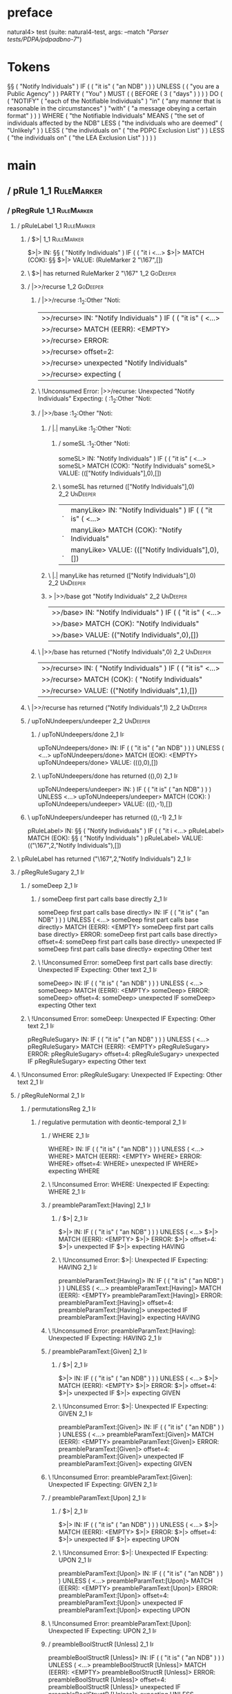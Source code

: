 * preface
:PROPERTIES:
:VISIBILITY: folded
:END:

natural4> test (suite: natural4-test, args: --match "/Parser tests/PDPA/pdpadbno-7/")

* Tokens
§§ ( "Notify Individuals" ) IF
    (
        ( "it is" ( "an NDB" ) )
    ) UNLESS ( ( "you are a Public Agency" ) ) PARTY ( "You" ) MUST
    (
        ( BEFORE
            ( 3 ( "days" ) )
        )
    ) DO
    (
        ( "NOTIFY" ( "each of the Notifiable Individuals" ) "in" ( "any manner that is reasonable in the circumstances" ) "with" ( "a message obeying a certain format" ) )
    ) WHERE
    ( "the Notifiable Individuals" MEANS
        ( "the set of individuals affected by the NDB" LESS
            ( "the individuals who are deemed" ( "Unlikely" ) ) LESS
            ( "the individuals on" ( "the PDPC Exclusion List" ) ) LESS
            ( "the individuals on" ( "the LEA Exclusion List" ) )
        )
    )
* main
:PROPERTIES:
:VISIBILITY: children
:END:

** / pRule                                                                                                             :1_1:RuleMarker:
*** / pRegRule                                                                                                        :1_1:RuleMarker:
**** / pRuleLabel                                                                                                    :1_1:RuleMarker:
***** / $>|                                                                                                         :1_1:RuleMarker:
$>|> IN: §§ ( "Notify Individuals" ) IF ( ( "it i <…>
$>|> MATCH (COK): §§
$>|> VALUE: (RuleMarker 2 "\167",[])

***** \ $>| has returned RuleMarker 2 "\167"                                                                         :1_2:GoDeeper:
***** / |>>/recurse                                                                                                  :1_2:GoDeeper:
****** / |>>/recurse                                                                                                 :1_2:Other "Noti:
|>>/recurse> IN: "Notify Individuals" ) IF ( ( "it is" (  <…>
|>>/recurse> MATCH (EERR): <EMPTY>
|>>/recurse> ERROR:
|>>/recurse> offset=2:
|>>/recurse> unexpected "Notify Individuals"
|>>/recurse> expecting (

****** \ !Unconsumed Error: |>>/recurse: Unexpected "Notify Individuals" Expecting: (                                :1_2:Other "Noti:
****** / |>>/base                                                                                                    :1_2:Other "Noti:
******* / |.| manyLike                                                                                              :1_2:Other "Noti:
******** / someSL                                                                                                  :1_2:Other "Noti:
someSL> IN: "Notify Individuals" ) IF ( ( "it is" (  <…>
someSL> MATCH (COK): "Notify Individuals"
someSL> VALUE: ((["Notify Individuals"],0),[])

******** \ someSL has returned (["Notify Individuals"],0)                                                           :2_2:UnDeeper:
|.| manyLike> IN: "Notify Individuals" ) IF ( ( "it is" (  <…>
|.| manyLike> MATCH (COK): "Notify Individuals"
|.| manyLike> VALUE: ((["Notify Individuals"],0),[])

******* \ |.| manyLike has returned (["Notify Individuals"],0)                                                       :2_2:UnDeeper:
******* > |>>/base got "Notify Individuals"                                                                          :2_2:UnDeeper:
|>>/base> IN: "Notify Individuals" ) IF ( ( "it is" (  <…>
|>>/base> MATCH (COK): "Notify Individuals"
|>>/base> VALUE: (("Notify Individuals",0),[])

****** \ |>>/base has returned ("Notify Individuals",0)                                                               :2_2:UnDeeper:
|>>/recurse> IN: ( "Notify Individuals" ) IF ( ( "it is"  <…>
|>>/recurse> MATCH (COK): ( "Notify Individuals"
|>>/recurse> VALUE: (("Notify Individuals",1),[])

***** \ |>>/recurse has returned ("Notify Individuals",1)                                                              :2_2:UnDeeper:
***** / upToNUndeepers/undeeper                                                                                        :2_2:UnDeeper:
****** / upToNUndeepers/done                                                                                       :2_1:If:
upToNUndeepers/done> IN: IF ( ( "it is" ( "an NDB" ) ) ) UNLESS ( <…>
upToNUndeepers/done> MATCH (EOK): <EMPTY>
upToNUndeepers/done> VALUE: (((),0),[])

****** \ upToNUndeepers/done has returned ((),0)                                                                   :2_1:If:
upToNUndeepers/undeeper> IN: ) IF ( ( "it is" ( "an NDB" ) ) ) UNLESS <…>
upToNUndeepers/undeeper> MATCH (COK): )
upToNUndeepers/undeeper> VALUE: (((),-1),[])

***** \ upToNUndeepers/undeeper has returned ((),-1)                                                                :2_1:If:
pRuleLabel> IN: §§ ( "Notify Individuals" ) IF ( ( "it i <…>
pRuleLabel> MATCH (EOK): §§ ( "Notify Individuals" )
pRuleLabel> VALUE: (("\167",2,"Notify Individuals"),[])

**** \ pRuleLabel has returned ("\167",2,"Notify Individuals")                                                       :2_1:If:
**** / pRegRuleSugary                                                                                                :2_1:If:
***** / someDeep                                                                                                    :2_1:If:
****** / someDeep first part calls base directly                                                                   :2_1:If:
someDeep first part calls base directly> IN: IF ( ( "it is" ( "an NDB" ) ) ) UNLESS ( <…>
someDeep first part calls base directly> MATCH (EERR): <EMPTY>
someDeep first part calls base directly> ERROR:
someDeep first part calls base directly> offset=4:
someDeep first part calls base directly> unexpected IF
someDeep first part calls base directly> expecting Other text

****** \ !Unconsumed Error: someDeep first part calls base directly: Unexpected IF Expecting: Other text           :2_1:If:
someDeep> IN: IF ( ( "it is" ( "an NDB" ) ) ) UNLESS ( <…>
someDeep> MATCH (EERR): <EMPTY>
someDeep> ERROR:
someDeep> offset=4:
someDeep> unexpected IF
someDeep> expecting Other text

***** \ !Unconsumed Error: someDeep: Unexpected IF Expecting: Other text                                            :2_1:If:
pRegRuleSugary> IN: IF ( ( "it is" ( "an NDB" ) ) ) UNLESS ( <…>
pRegRuleSugary> MATCH (EERR): <EMPTY>
pRegRuleSugary> ERROR:
pRegRuleSugary> offset=4:
pRegRuleSugary> unexpected IF
pRegRuleSugary> expecting Other text

**** \ !Unconsumed Error: pRegRuleSugary: Unexpected IF Expecting: Other text                                        :2_1:If:
**** / pRegRuleNormal                                                                                                :2_1:If:
***** / permutationsReg                                                                                             :2_1:If:
****** / regulative permutation with deontic-temporal                                                              :2_1:If:
******* / WHERE                                                                                                   :2_1:If:
WHERE> IN: IF ( ( "it is" ( "an NDB" ) ) ) UNLESS ( <…>
WHERE> MATCH (EERR): <EMPTY>
WHERE> ERROR:
WHERE> offset=4:
WHERE> unexpected IF
WHERE> expecting WHERE

******* \ !Unconsumed Error: WHERE: Unexpected IF Expecting: WHERE                                                :2_1:If:
******* / preambleParamText:[Having]                                                                              :2_1:If:
******** / $>|                                                                                                   :2_1:If:
$>|> IN: IF ( ( "it is" ( "an NDB" ) ) ) UNLESS ( <…>
$>|> MATCH (EERR): <EMPTY>
$>|> ERROR:
$>|> offset=4:
$>|> unexpected IF
$>|> expecting HAVING

******** \ !Unconsumed Error: $>|: Unexpected IF Expecting: HAVING                                               :2_1:If:
preambleParamText:[Having]> IN: IF ( ( "it is" ( "an NDB" ) ) ) UNLESS ( <…>
preambleParamText:[Having]> MATCH (EERR): <EMPTY>
preambleParamText:[Having]> ERROR:
preambleParamText:[Having]> offset=4:
preambleParamText:[Having]> unexpected IF
preambleParamText:[Having]> expecting HAVING

******* \ !Unconsumed Error: preambleParamText:[Having]: Unexpected IF Expecting: HAVING                          :2_1:If:
******* / preambleParamText:[Given]                                                                               :2_1:If:
******** / $>|                                                                                                   :2_1:If:
$>|> IN: IF ( ( "it is" ( "an NDB" ) ) ) UNLESS ( <…>
$>|> MATCH (EERR): <EMPTY>
$>|> ERROR:
$>|> offset=4:
$>|> unexpected IF
$>|> expecting GIVEN

******** \ !Unconsumed Error: $>|: Unexpected IF Expecting: GIVEN                                                :2_1:If:
preambleParamText:[Given]> IN: IF ( ( "it is" ( "an NDB" ) ) ) UNLESS ( <…>
preambleParamText:[Given]> MATCH (EERR): <EMPTY>
preambleParamText:[Given]> ERROR:
preambleParamText:[Given]> offset=4:
preambleParamText:[Given]> unexpected IF
preambleParamText:[Given]> expecting GIVEN

******* \ !Unconsumed Error: preambleParamText:[Given]: Unexpected IF Expecting: GIVEN                            :2_1:If:
******* / preambleParamText:[Upon]                                                                                :2_1:If:
******** / $>|                                                                                                   :2_1:If:
$>|> IN: IF ( ( "it is" ( "an NDB" ) ) ) UNLESS ( <…>
$>|> MATCH (EERR): <EMPTY>
$>|> ERROR:
$>|> offset=4:
$>|> unexpected IF
$>|> expecting UPON

******** \ !Unconsumed Error: $>|: Unexpected IF Expecting: UPON                                                 :2_1:If:
preambleParamText:[Upon]> IN: IF ( ( "it is" ( "an NDB" ) ) ) UNLESS ( <…>
preambleParamText:[Upon]> MATCH (EERR): <EMPTY>
preambleParamText:[Upon]> ERROR:
preambleParamText:[Upon]> offset=4:
preambleParamText:[Upon]> unexpected IF
preambleParamText:[Upon]> expecting UPON

******* \ !Unconsumed Error: preambleParamText:[Upon]: Unexpected IF Expecting: UPON                              :2_1:If:
******* / preambleBoolStructR [Unless]                                                                            :2_1:If:
preambleBoolStructR [Unless]> IN: IF ( ( "it is" ( "an NDB" ) ) ) UNLESS ( <…>
preambleBoolStructR [Unless]> MATCH (EERR): <EMPTY>
preambleBoolStructR [Unless]> ERROR:
preambleBoolStructR [Unless]> offset=4:
preambleBoolStructR [Unless]> unexpected IF
preambleBoolStructR [Unless]> expecting UNLESS

******* \ !Unconsumed Error: preambleBoolStructR [Unless]: Unexpected IF Expecting: UNLESS                        :2_1:If:
******* / preambleBoolStructR [When,If]                                                                           :2_1:If:
******** / pBSR                                                                                                   :2_2:GoDeeper:
********* / ppp inner                                                                                            :2_2:GoDeeper:
********** / expression                                                                                         :2_2:GoDeeper:
*********** / term p                                                                                           :2_2:GoDeeper:
************ / term p/1a:label ends directly above next line                                                  :2_2:GoDeeper:
************* / $*|                                                                                          :2_2:GoDeeper:
************** / someSL                                                                                     :2_2:GoDeeper:
*************** / pNumAsText                                                                               :2_2:GoDeeper:
pNumAsText> IN: ( ( "it is" ( "an NDB" ) ) ) UNLESS ( (  <…>
pNumAsText> MATCH (EERR): <EMPTY>
pNumAsText> ERROR:
pNumAsText> offset=5:
pNumAsText> unexpected (
pNumAsText> expecting number

*************** \ !Unconsumed Error: pNumAsText: Unexpected ( Expecting: number                            :2_2:GoDeeper:
someSL> IN: ( ( "it is" ( "an NDB" ) ) ) UNLESS ( (  <…>
someSL> MATCH (EERR): <EMPTY>
someSL> ERROR:
someSL> offset=5:
someSL> unexpected (
someSL> expecting other text or number

************** \ !Unconsumed Error: someSL: Unexpected ( Expecting: other text or number                    :2_2:GoDeeper:
$*|> IN: ( ( "it is" ( "an NDB" ) ) ) UNLESS ( (  <…>
$*|> MATCH (EERR): <EMPTY>
$*|> ERROR:
$*|> offset=5:
$*|> unexpected (
$*|> expecting other text or number

************* \ !Unconsumed Error: $*|: Unexpected ( Expecting: other text or number                         :2_2:GoDeeper:
term p/1a:label ends directly above next line> IN: ( ( "it is" ( "an NDB" ) ) ) UNLESS ( (  <…>
term p/1a:label ends directly above next line> MATCH (EERR): <EMPTY>
term p/1a:label ends directly above next line> ERROR:
term p/1a:label ends directly above next line> offset=5:
term p/1a:label ends directly above next line> unexpected (
term p/1a:label ends directly above next line> expecting other text or number

************ \ !Unconsumed Error: term p/1a:label ends directly above next line: Unexpected ( Expecting: other text or number :2_2:GoDeeper:
************ / term p/1b:label ends to the left of line below, with EOL                                       :2_2:GoDeeper:
************* / $*|                                                                                          :2_2:GoDeeper:
************** / someSL                                                                                     :2_2:GoDeeper:
*************** / pNumAsText                                                                               :2_2:GoDeeper:
pNumAsText> IN: ( ( "it is" ( "an NDB" ) ) ) UNLESS ( (  <…>
pNumAsText> MATCH (EERR): <EMPTY>
pNumAsText> ERROR:
pNumAsText> offset=5:
pNumAsText> unexpected (
pNumAsText> expecting number

*************** \ !Unconsumed Error: pNumAsText: Unexpected ( Expecting: number                            :2_2:GoDeeper:
someSL> IN: ( ( "it is" ( "an NDB" ) ) ) UNLESS ( (  <…>
someSL> MATCH (EERR): <EMPTY>
someSL> ERROR:
someSL> offset=5:
someSL> unexpected (
someSL> expecting other text or number

************** \ !Unconsumed Error: someSL: Unexpected ( Expecting: other text or number                    :2_2:GoDeeper:
$*|> IN: ( ( "it is" ( "an NDB" ) ) ) UNLESS ( (  <…>
$*|> MATCH (EERR): <EMPTY>
$*|> ERROR:
$*|> offset=5:
$*|> unexpected (
$*|> expecting other text or number

************* \ !Unconsumed Error: $*|: Unexpected ( Expecting: other text or number                         :2_2:GoDeeper:
term p/1b:label ends to the left of line below, with EOL> IN: ( ( "it is" ( "an NDB" ) ) ) UNLESS ( (  <…>
term p/1b:label ends to the left of line below, with EOL> MATCH (EERR): <EMPTY>
term p/1b:label ends to the left of line below, with EOL> ERROR:
term p/1b:label ends to the left of line below, with EOL> offset=5:
term p/1b:label ends to the left of line below, with EOL> unexpected (
term p/1b:label ends to the left of line below, with EOL> expecting other text or number

************ \ !Unconsumed Error: term p/1b:label ends to the left of line below, with EOL: Unexpected ( Expecting: other text or number :2_2:GoDeeper:
************ / term p/1c:label ends to the right of line below                                                :2_2:GoDeeper:
************* > |<|                                                                                          :2_2:GoDeeper:
************* > |<* starting                                                                                 :2_2:GoDeeper:
************* / $*|                                                                                          :2_2:GoDeeper:
************** / someSL                                                                                     :2_2:GoDeeper:
*************** / pNumAsText                                                                               :2_2:GoDeeper:
pNumAsText> IN: ( ( "it is" ( "an NDB" ) ) ) UNLESS ( (  <…>
pNumAsText> MATCH (EERR): <EMPTY>
pNumAsText> ERROR:
pNumAsText> offset=5:
pNumAsText> unexpected (
pNumAsText> expecting number

*************** \ !Unconsumed Error: pNumAsText: Unexpected ( Expecting: number                            :2_2:GoDeeper:
someSL> IN: ( ( "it is" ( "an NDB" ) ) ) UNLESS ( (  <…>
someSL> MATCH (EERR): <EMPTY>
someSL> ERROR:
someSL> offset=5:
someSL> unexpected (
someSL> expecting other text or number

************** \ !Unconsumed Error: someSL: Unexpected ( Expecting: other text or number                    :2_2:GoDeeper:
$*|> IN: ( ( "it is" ( "an NDB" ) ) ) UNLESS ( (  <…>
$*|> MATCH (EERR): <EMPTY>
$*|> ERROR:
$*|> offset=5:
$*|> unexpected (
$*|> expecting other text or number

************* \ !Unconsumed Error: $*|: Unexpected ( Expecting: other text or number                         :2_2:GoDeeper:
term p/1c:label ends to the right of line below> IN: ( ( "it is" ( "an NDB" ) ) ) UNLESS ( (  <…>
term p/1c:label ends to the right of line below> MATCH (EERR): <EMPTY>
term p/1c:label ends to the right of line below> ERROR:
term p/1c:label ends to the right of line below> offset=5:
term p/1c:label ends to the right of line below> unexpected (
term p/1c:label ends to the right of line below> expecting other text or number

************ \ !Unconsumed Error: term p/1c:label ends to the right of line below: Unexpected ( Expecting: other text or number :2_2:GoDeeper:
************ / term p/notLabelTerm                                                                            :2_2:GoDeeper:
************* / term p/2:someIndentation expr p                                                              :2_2:GoDeeper:
************** / someIndentation                                                                            :2_2:GoDeeper:
*************** / myindented-GoDeeper                                                                      :2_2:GoDeeper:
myindented-GoDeeper> IN: ( ( "it is" ( "an NDB" ) ) ) UNLESS ( (  <…>
myindented-GoDeeper> MATCH (COK): (
myindented-GoDeeper> VALUE: (GoDeeper,[])

*************** \ myindented-GoDeeper has returned GoDeeper                                                  :2_3:GoDeeper:
*************** / manyIndentation/leaf?                                                                      :2_3:GoDeeper:
**************** / ppp inner                                                                                :2_3:GoDeeper:
***************** / expression                                                                             :2_3:GoDeeper:
****************** / term p                                                                               :2_3:GoDeeper:
******************* / term p/1a:label ends directly above next line                                      :2_3:GoDeeper:
******************** / $*|                                                                              :2_3:GoDeeper:
********************* / someSL                                                                         :2_3:GoDeeper:
********************** / pNumAsText                                                                   :2_3:GoDeeper:
pNumAsText> IN: ( "it is" ( "an NDB" ) ) ) UNLESS ( ( "y <…>
pNumAsText> MATCH (EERR): <EMPTY>
pNumAsText> ERROR:
pNumAsText> offset=6:
pNumAsText> unexpected (
pNumAsText> expecting number

********************** \ !Unconsumed Error: pNumAsText: Unexpected ( Expecting: number                :2_3:GoDeeper:
someSL> IN: ( "it is" ( "an NDB" ) ) ) UNLESS ( ( "y <…>
someSL> MATCH (EERR): <EMPTY>
someSL> ERROR:
someSL> offset=6:
someSL> unexpected (
someSL> expecting other text or number

********************* \ !Unconsumed Error: someSL: Unexpected ( Expecting: other text or number        :2_3:GoDeeper:
$*|> IN: ( "it is" ( "an NDB" ) ) ) UNLESS ( ( "y <…>
$*|> MATCH (EERR): <EMPTY>
$*|> ERROR:
$*|> offset=6:
$*|> unexpected (
$*|> expecting other text or number

******************** \ !Unconsumed Error: $*|: Unexpected ( Expecting: other text or number             :2_3:GoDeeper:
term p/1a:label ends directly above next line> IN: ( "it is" ( "an NDB" ) ) ) UNLESS ( ( "y <…>
term p/1a:label ends directly above next line> MATCH (EERR): <EMPTY>
term p/1a:label ends directly above next line> ERROR:
term p/1a:label ends directly above next line> offset=6:
term p/1a:label ends directly above next line> unexpected (
term p/1a:label ends directly above next line> expecting other text or number

******************* \ !Unconsumed Error: term p/1a:label ends directly above next line: Unexpected ( Expecting: other text or number :2_3:GoDeeper:
******************* / term p/1b:label ends to the left of line below, with EOL                           :2_3:GoDeeper:
******************** / $*|                                                                              :2_3:GoDeeper:
********************* / someSL                                                                         :2_3:GoDeeper:
********************** / pNumAsText                                                                   :2_3:GoDeeper:
pNumAsText> IN: ( "it is" ( "an NDB" ) ) ) UNLESS ( ( "y <…>
pNumAsText> MATCH (EERR): <EMPTY>
pNumAsText> ERROR:
pNumAsText> offset=6:
pNumAsText> unexpected (
pNumAsText> expecting number

********************** \ !Unconsumed Error: pNumAsText: Unexpected ( Expecting: number                :2_3:GoDeeper:
someSL> IN: ( "it is" ( "an NDB" ) ) ) UNLESS ( ( "y <…>
someSL> MATCH (EERR): <EMPTY>
someSL> ERROR:
someSL> offset=6:
someSL> unexpected (
someSL> expecting other text or number

********************* \ !Unconsumed Error: someSL: Unexpected ( Expecting: other text or number        :2_3:GoDeeper:
$*|> IN: ( "it is" ( "an NDB" ) ) ) UNLESS ( ( "y <…>
$*|> MATCH (EERR): <EMPTY>
$*|> ERROR:
$*|> offset=6:
$*|> unexpected (
$*|> expecting other text or number

******************** \ !Unconsumed Error: $*|: Unexpected ( Expecting: other text or number             :2_3:GoDeeper:
term p/1b:label ends to the left of line below, with EOL> IN: ( "it is" ( "an NDB" ) ) ) UNLESS ( ( "y <…>
term p/1b:label ends to the left of line below, with EOL> MATCH (EERR): <EMPTY>
term p/1b:label ends to the left of line below, with EOL> ERROR:
term p/1b:label ends to the left of line below, with EOL> offset=6:
term p/1b:label ends to the left of line below, with EOL> unexpected (
term p/1b:label ends to the left of line below, with EOL> expecting other text or number

******************* \ !Unconsumed Error: term p/1b:label ends to the left of line below, with EOL: Unexpected ( Expecting: other text or number :2_3:GoDeeper:
******************* / term p/1c:label ends to the right of line below                                    :2_3:GoDeeper:
******************** > |<|                                                                              :2_3:GoDeeper:
******************** > |<* starting                                                                     :2_3:GoDeeper:
******************** / $*|                                                                              :2_3:GoDeeper:
********************* / someSL                                                                         :2_3:GoDeeper:
********************** / pNumAsText                                                                   :2_3:GoDeeper:
pNumAsText> IN: ( "it is" ( "an NDB" ) ) ) UNLESS ( ( "y <…>
pNumAsText> MATCH (EERR): <EMPTY>
pNumAsText> ERROR:
pNumAsText> offset=6:
pNumAsText> unexpected (
pNumAsText> expecting number

********************** \ !Unconsumed Error: pNumAsText: Unexpected ( Expecting: number                :2_3:GoDeeper:
someSL> IN: ( "it is" ( "an NDB" ) ) ) UNLESS ( ( "y <…>
someSL> MATCH (EERR): <EMPTY>
someSL> ERROR:
someSL> offset=6:
someSL> unexpected (
someSL> expecting other text or number

********************* \ !Unconsumed Error: someSL: Unexpected ( Expecting: other text or number        :2_3:GoDeeper:
$*|> IN: ( "it is" ( "an NDB" ) ) ) UNLESS ( ( "y <…>
$*|> MATCH (EERR): <EMPTY>
$*|> ERROR:
$*|> offset=6:
$*|> unexpected (
$*|> expecting other text or number

******************** \ !Unconsumed Error: $*|: Unexpected ( Expecting: other text or number             :2_3:GoDeeper:
term p/1c:label ends to the right of line below> IN: ( "it is" ( "an NDB" ) ) ) UNLESS ( ( "y <…>
term p/1c:label ends to the right of line below> MATCH (EERR): <EMPTY>
term p/1c:label ends to the right of line below> ERROR:
term p/1c:label ends to the right of line below> offset=6:
term p/1c:label ends to the right of line below> unexpected (
term p/1c:label ends to the right of line below> expecting other text or number

******************* \ !Unconsumed Error: term p/1c:label ends to the right of line below: Unexpected ( Expecting: other text or number :2_3:GoDeeper:
******************* / term p/notLabelTerm                                                                :2_3:GoDeeper:
******************** / term p/2:someIndentation expr p                                                  :2_3:GoDeeper:
********************* / someIndentation                                                                :2_3:GoDeeper:
********************** / myindented-GoDeeper                                                          :2_3:GoDeeper:
myindented-GoDeeper> IN: ( "it is" ( "an NDB" ) ) ) UNLESS ( ( "y <…>
myindented-GoDeeper> MATCH (COK): (
myindented-GoDeeper> VALUE: (GoDeeper,[])

********************** \ myindented-GoDeeper has returned GoDeeper                                     :2_3:Other "it i:
********************** / manyIndentation/leaf?                                                         :2_3:Other "it i:
*********************** / ppp inner                                                                   :2_3:Other "it i:
************************ / expression                                                                :2_3:Other "it i:
************************* / term p                                                                  :2_3:Other "it i:
************************** / term p/1a:label ends directly above next line                         :2_3:Other "it i:
*************************** / $*|                                                                 :2_3:Other "it i:
**************************** / someSL                                                            :2_3:Other "it i:
someSL> IN: "it is" ( "an NDB" ) ) ) UNLESS ( ( "you <…>
someSL> MATCH (COK): "it is" ( "an NDB"
someSL> VALUE: ((["it is","an NDB"],1),[])

**************************** \ someSL has returned (["it is","an NDB"],1)                       :3_2:UnDeeper:
**************************** / pNumAsText                                                       :3_2:UnDeeper:
pNumAsText> IN: ) ) ) UNLESS ( ( "you are a Public Agenc <…>
pNumAsText> MATCH (EERR): <EMPTY>
pNumAsText> ERROR:
pNumAsText> offset=10:
pNumAsText> unexpected )
pNumAsText> expecting number

**************************** \ !Unconsumed Error: pNumAsText: Unexpected ) Expecting: number    :3_2:UnDeeper:
$*|> IN: "it is" ( "an NDB" ) ) ) UNLESS ( ( "you <…>
$*|> MATCH (CERR): "it is" ( "an NDB"
$*|> ERROR:
$*|> offset=10:
$*|> unexpected )
$*|> expecting ( or other text or number

*************************** \ !Consumed Error: $*|: Unexpected ) Expecting: ( other text or number :3_2:UnDeeper:
term p/1a:label ends directly above next line> IN: "it is" ( "an NDB" ) ) ) UNLESS ( ( "you <…>
term p/1a:label ends directly above next line> MATCH (CERR): "it is" ( "an NDB"
term p/1a:label ends directly above next line> ERROR:
term p/1a:label ends directly above next line> offset=10:
term p/1a:label ends directly above next line> unexpected )
term p/1a:label ends directly above next line> expecting ( or other text or number

************************** \ !Consumed Error: term p/1a:label ends directly above next line: Unexpected ) Expecting: ( other text or number :3_2:UnDeeper:
************************** / term p/1b:label ends to the left of line below, with EOL              :2_3:Other "it i:
*************************** / $*|                                                                 :2_3:Other "it i:
**************************** / someSL                                                            :2_3:Other "it i:
someSL> IN: "it is" ( "an NDB" ) ) ) UNLESS ( ( "you <…>
someSL> MATCH (COK): "it is" ( "an NDB"
someSL> VALUE: ((["it is","an NDB"],1),[])

**************************** \ someSL has returned (["it is","an NDB"],1)                       :3_2:UnDeeper:
$*|> IN: "it is" ( "an NDB" ) ) ) UNLESS ( ( "you <…>
$*|> MATCH (COK): "it is" ( "an NDB"
$*|> VALUE: ((["it is","an NDB"],1),[])

*************************** \ $*| has returned (["it is","an NDB"],1)                            :3_2:UnDeeper:
*************************** / matching EOL                                                       :3_2:UnDeeper:
matching EOL> IN: ) ) ) UNLESS ( ( "you are a Public Agenc <…>
matching EOL> MATCH (EERR): <EMPTY>
matching EOL> ERROR:
matching EOL> offset=10:
matching EOL> unexpected )
matching EOL> expecting EOL

*************************** \ !Unconsumed Error: matching EOL: Unexpected ) Expecting: EOL       :3_2:UnDeeper:
term p/1b:label ends to the left of line below, with EOL> IN: "it is" ( "an NDB" ) ) ) UNLESS ( ( "you <…>
term p/1b:label ends to the left of line below, with EOL> MATCH (CERR): "it is" ( "an NDB"
term p/1b:label ends to the left of line below, with EOL> ERROR:
term p/1b:label ends to the left of line below, with EOL> offset=10:
term p/1b:label ends to the left of line below, with EOL> unexpected )
term p/1b:label ends to the left of line below, with EOL> expecting ( or EOL

************************** \ !Consumed Error: term p/1b:label ends to the left of line below, with EOL: Unexpected ) Expecting: EOL ( :3_2:UnDeeper:
************************** / term p/1c:label ends to the right of line below                       :2_3:Other "it i:
*************************** > |<|                                                                 :2_3:Other "it i:
*************************** > |<* starting                                                        :2_3:Other "it i:
*************************** / $*|                                                                 :2_3:Other "it i:
**************************** / someSL                                                            :2_3:Other "it i:
someSL> IN: "it is" ( "an NDB" ) ) ) UNLESS ( ( "you <…>
someSL> MATCH (COK): "it is" ( "an NDB"
someSL> VALUE: ((["it is","an NDB"],1),[])

**************************** \ someSL has returned (["it is","an NDB"],1)                       :3_2:UnDeeper:
$*|> IN: "it is" ( "an NDB" ) ) ) UNLESS ( ( "you <…>
$*|> MATCH (COK): "it is" ( "an NDB"
$*|> VALUE: ((["it is","an NDB"],1),[])

*************************** \ $*| has returned (["it is","an NDB"],1)                            :3_2:UnDeeper:
*************************** / |<*/parent                                                         :3_2:UnDeeper:
**************************** > |<*/recurse                                                      :3_2:UnDeeper:
**************************** / ppp inner                                                     :3_1:Unless:
***************************** / expression                                                  :3_1:Unless:
****************************** / term p                                                    :3_1:Unless:
******************************* / term p/1a:label ends directly above next line           :3_1:Unless:
******************************** / $*|                                                   :3_1:Unless:
********************************* / someSL                                              :3_1:Unless:
********************************** / pNumAsText                                        :3_1:Unless:
pNumAsText> IN: UNLESS ( ( "you are a Public Agency" ) ) <…>
pNumAsText> MATCH (EERR): <EMPTY>
pNumAsText> ERROR:
pNumAsText> offset=13:
pNumAsText> unexpected UNLESS
pNumAsText> expecting number

********************************** \ !Unconsumed Error: pNumAsText: Unexpected UNLESS Expecting: number :3_1:Unless:
someSL> IN: UNLESS ( ( "you are a Public Agency" ) ) <…>
someSL> MATCH (EERR): <EMPTY>
someSL> ERROR:
someSL> offset=13:
someSL> unexpected UNLESS
someSL> expecting other text or number

********************************* \ !Unconsumed Error: someSL: Unexpected UNLESS Expecting: other text or number :3_1:Unless:
$*|> IN: UNLESS ( ( "you are a Public Agency" ) ) <…>
$*|> MATCH (EERR): <EMPTY>
$*|> ERROR:
$*|> offset=13:
$*|> unexpected UNLESS
$*|> expecting other text or number

******************************** \ !Unconsumed Error: $*|: Unexpected UNLESS Expecting: other text or number :3_1:Unless:
term p/1a:label ends directly above next line> IN: UNLESS ( ( "you are a Public Agency" ) ) <…>
term p/1a:label ends directly above next line> MATCH (EERR): <EMPTY>
term p/1a:label ends directly above next line> ERROR:
term p/1a:label ends directly above next line> offset=13:
term p/1a:label ends directly above next line> unexpected UNLESS
term p/1a:label ends directly above next line> expecting other text or number

******************************* \ !Unconsumed Error: term p/1a:label ends directly above next line: Unexpected UNLESS Expecting: other text or number :3_1:Unless:
******************************* / term p/1b:label ends to the left of line below, with EOL :3_1:Unless:
******************************** / $*|                                                   :3_1:Unless:
********************************* / someSL                                              :3_1:Unless:
********************************** / pNumAsText                                        :3_1:Unless:
pNumAsText> IN: UNLESS ( ( "you are a Public Agency" ) ) <…>
pNumAsText> MATCH (EERR): <EMPTY>
pNumAsText> ERROR:
pNumAsText> offset=13:
pNumAsText> unexpected UNLESS
pNumAsText> expecting number

********************************** \ !Unconsumed Error: pNumAsText: Unexpected UNLESS Expecting: number :3_1:Unless:
someSL> IN: UNLESS ( ( "you are a Public Agency" ) ) <…>
someSL> MATCH (EERR): <EMPTY>
someSL> ERROR:
someSL> offset=13:
someSL> unexpected UNLESS
someSL> expecting other text or number

********************************* \ !Unconsumed Error: someSL: Unexpected UNLESS Expecting: other text or number :3_1:Unless:
$*|> IN: UNLESS ( ( "you are a Public Agency" ) ) <…>
$*|> MATCH (EERR): <EMPTY>
$*|> ERROR:
$*|> offset=13:
$*|> unexpected UNLESS
$*|> expecting other text or number

******************************** \ !Unconsumed Error: $*|: Unexpected UNLESS Expecting: other text or number :3_1:Unless:
term p/1b:label ends to the left of line below, with EOL> IN: UNLESS ( ( "you are a Public Agency" ) ) <…>
term p/1b:label ends to the left of line below, with EOL> MATCH (EERR): <EMPTY>
term p/1b:label ends to the left of line below, with EOL> ERROR:
term p/1b:label ends to the left of line below, with EOL> offset=13:
term p/1b:label ends to the left of line below, with EOL> unexpected UNLESS
term p/1b:label ends to the left of line below, with EOL> expecting other text or number

******************************* \ !Unconsumed Error: term p/1b:label ends to the left of line below, with EOL: Unexpected UNLESS Expecting: other text or number :3_1:Unless:
******************************* / term p/1c:label ends to the right of line below         :3_1:Unless:
******************************** > |<|                                                   :3_1:Unless:
******************************** > |<* starting                                          :3_1:Unless:
******************************** / $*|                                                   :3_1:Unless:
********************************* / someSL                                              :3_1:Unless:
********************************** / pNumAsText                                        :3_1:Unless:
pNumAsText> IN: UNLESS ( ( "you are a Public Agency" ) ) <…>
pNumAsText> MATCH (EERR): <EMPTY>
pNumAsText> ERROR:
pNumAsText> offset=13:
pNumAsText> unexpected UNLESS
pNumAsText> expecting number

********************************** \ !Unconsumed Error: pNumAsText: Unexpected UNLESS Expecting: number :3_1:Unless:
someSL> IN: UNLESS ( ( "you are a Public Agency" ) ) <…>
someSL> MATCH (EERR): <EMPTY>
someSL> ERROR:
someSL> offset=13:
someSL> unexpected UNLESS
someSL> expecting other text or number

********************************* \ !Unconsumed Error: someSL: Unexpected UNLESS Expecting: other text or number :3_1:Unless:
$*|> IN: UNLESS ( ( "you are a Public Agency" ) ) <…>
$*|> MATCH (EERR): <EMPTY>
$*|> ERROR:
$*|> offset=13:
$*|> unexpected UNLESS
$*|> expecting other text or number

******************************** \ !Unconsumed Error: $*|: Unexpected UNLESS Expecting: other text or number :3_1:Unless:
term p/1c:label ends to the right of line below> IN: UNLESS ( ( "you are a Public Agency" ) ) <…>
term p/1c:label ends to the right of line below> MATCH (EERR): <EMPTY>
term p/1c:label ends to the right of line below> ERROR:
term p/1c:label ends to the right of line below> offset=13:
term p/1c:label ends to the right of line below> unexpected UNLESS
term p/1c:label ends to the right of line below> expecting other text or number

******************************* \ !Unconsumed Error: term p/1c:label ends to the right of line below: Unexpected UNLESS Expecting: other text or number :3_1:Unless:
******************************* / term p/notLabelTerm                                     :3_1:Unless:
******************************** / term p/2:someIndentation expr p                       :3_1:Unless:
********************************* / someIndentation                                     :3_1:Unless:
********************************** / myindented-GoDeeper                               :3_1:Unless:
myindented-GoDeeper> IN: UNLESS ( ( "you are a Public Agency" ) ) <…>
myindented-GoDeeper> MATCH (EERR): <EMPTY>
myindented-GoDeeper> ERROR:
myindented-GoDeeper> offset=13:
myindented-GoDeeper> unexpected UNLESS
myindented-GoDeeper> expecting (

********************************** \ !Unconsumed Error: myindented-GoDeeper: Unexpected UNLESS Expecting: ( :3_1:Unless:
someIndentation> IN: UNLESS ( ( "you are a Public Agency" ) ) <…>
someIndentation> MATCH (EERR): <EMPTY>
someIndentation> ERROR:
someIndentation> offset=13:
someIndentation> unexpected UNLESS
someIndentation> expecting (

********************************* \ !Unconsumed Error: someIndentation: Unexpected UNLESS Expecting: ( :3_1:Unless:
term p/2:someIndentation expr p> IN: UNLESS ( ( "you are a Public Agency" ) ) <…>
term p/2:someIndentation expr p> MATCH (EERR): <EMPTY>
term p/2:someIndentation expr p> ERROR:
term p/2:someIndentation expr p> offset=13:
term p/2:someIndentation expr p> unexpected UNLESS
term p/2:someIndentation expr p> expecting (

******************************** \ !Unconsumed Error: term p/2:someIndentation expr p: Unexpected UNLESS Expecting: ( :3_1:Unless:
******************************** / term p/3:plain p                                      :3_1:Unless:
********************************* / pRelPred                                            :3_1:Unless:
********************************** / slRelPred                                         :3_1:Unless:
*********************************** / nested simpleHorn                               :3_1:Unless:
************************************ > |^|                                           :3_1:Unless:
************************************ / $*|                                           :3_1:Unless:
************************************* / slMultiTerm                                 :3_1:Unless:
************************************** / someSL                                    :3_1:Unless:
*************************************** / pNumAsText                              :3_1:Unless:
pNumAsText> IN: UNLESS ( ( "you are a Public Agency" ) ) <…>
pNumAsText> MATCH (EERR): <EMPTY>
pNumAsText> ERROR:
pNumAsText> offset=13:
pNumAsText> unexpected UNLESS
pNumAsText> expecting number

*************************************** \ !Unconsumed Error: pNumAsText: Unexpected UNLESS Expecting: number :3_1:Unless:
someSL> IN: UNLESS ( ( "you are a Public Agency" ) ) <…>
someSL> MATCH (EERR): <EMPTY>
someSL> ERROR:
someSL> offset=13:
someSL> unexpected UNLESS
someSL> expecting other text or number

************************************** \ !Unconsumed Error: someSL: Unexpected UNLESS Expecting: other text or number :3_1:Unless:
slMultiTerm> IN: UNLESS ( ( "you are a Public Agency" ) ) <…>
slMultiTerm> MATCH (EERR): <EMPTY>
slMultiTerm> ERROR:
slMultiTerm> offset=13:
slMultiTerm> unexpected UNLESS
slMultiTerm> expecting other text or number

************************************* \ !Unconsumed Error: slMultiTerm: Unexpected UNLESS Expecting: other text or number :3_1:Unless:
$*|> IN: UNLESS ( ( "you are a Public Agency" ) ) <…>
$*|> MATCH (EERR): <EMPTY>
$*|> ERROR:
$*|> offset=13:
$*|> unexpected UNLESS
$*|> expecting other text or number

************************************ \ !Unconsumed Error: $*|: Unexpected UNLESS Expecting: other text or number :3_1:Unless:
nested simpleHorn> IN: UNLESS ( ( "you are a Public Agency" ) ) <…>
nested simpleHorn> MATCH (EERR): <EMPTY>
nested simpleHorn> ERROR:
nested simpleHorn> offset=13:
nested simpleHorn> unexpected UNLESS
nested simpleHorn> expecting other text or number

*********************************** \ !Unconsumed Error: nested simpleHorn: Unexpected UNLESS Expecting: other text or number :3_1:Unless:
*********************************** / RPConstraint                                    :3_1:Unless:
************************************ / $*|                                           :3_1:Unless:
************************************* / slMultiTerm                                 :3_1:Unless:
************************************** / someSL                                    :3_1:Unless:
*************************************** / pNumAsText                              :3_1:Unless:
pNumAsText> IN: UNLESS ( ( "you are a Public Agency" ) ) <…>
pNumAsText> MATCH (EERR): <EMPTY>
pNumAsText> ERROR:
pNumAsText> offset=13:
pNumAsText> unexpected UNLESS
pNumAsText> expecting number

*************************************** \ !Unconsumed Error: pNumAsText: Unexpected UNLESS Expecting: number :3_1:Unless:
someSL> IN: UNLESS ( ( "you are a Public Agency" ) ) <…>
someSL> MATCH (EERR): <EMPTY>
someSL> ERROR:
someSL> offset=13:
someSL> unexpected UNLESS
someSL> expecting other text or number

************************************** \ !Unconsumed Error: someSL: Unexpected UNLESS Expecting: other text or number :3_1:Unless:
slMultiTerm> IN: UNLESS ( ( "you are a Public Agency" ) ) <…>
slMultiTerm> MATCH (EERR): <EMPTY>
slMultiTerm> ERROR:
slMultiTerm> offset=13:
slMultiTerm> unexpected UNLESS
slMultiTerm> expecting other text or number

************************************* \ !Unconsumed Error: slMultiTerm: Unexpected UNLESS Expecting: other text or number :3_1:Unless:
$*|> IN: UNLESS ( ( "you are a Public Agency" ) ) <…>
$*|> MATCH (EERR): <EMPTY>
$*|> ERROR:
$*|> offset=13:
$*|> unexpected UNLESS
$*|> expecting other text or number

************************************ \ !Unconsumed Error: $*|: Unexpected UNLESS Expecting: other text or number :3_1:Unless:
RPConstraint> IN: UNLESS ( ( "you are a Public Agency" ) ) <…>
RPConstraint> MATCH (EERR): <EMPTY>
RPConstraint> ERROR:
RPConstraint> offset=13:
RPConstraint> unexpected UNLESS
RPConstraint> expecting other text or number

*********************************** \ !Unconsumed Error: RPConstraint: Unexpected UNLESS Expecting: other text or number :3_1:Unless:
*********************************** / RPBoolStructR                                   :3_1:Unless:
************************************ / $*|                                           :3_1:Unless:
************************************* / slMultiTerm                                 :3_1:Unless:
************************************** / someSL                                    :3_1:Unless:
*************************************** / pNumAsText                              :3_1:Unless:
pNumAsText> IN: UNLESS ( ( "you are a Public Agency" ) ) <…>
pNumAsText> MATCH (EERR): <EMPTY>
pNumAsText> ERROR:
pNumAsText> offset=13:
pNumAsText> unexpected UNLESS
pNumAsText> expecting number

*************************************** \ !Unconsumed Error: pNumAsText: Unexpected UNLESS Expecting: number :3_1:Unless:
someSL> IN: UNLESS ( ( "you are a Public Agency" ) ) <…>
someSL> MATCH (EERR): <EMPTY>
someSL> ERROR:
someSL> offset=13:
someSL> unexpected UNLESS
someSL> expecting other text or number

************************************** \ !Unconsumed Error: someSL: Unexpected UNLESS Expecting: other text or number :3_1:Unless:
slMultiTerm> IN: UNLESS ( ( "you are a Public Agency" ) ) <…>
slMultiTerm> MATCH (EERR): <EMPTY>
slMultiTerm> ERROR:
slMultiTerm> offset=13:
slMultiTerm> unexpected UNLESS
slMultiTerm> expecting other text or number

************************************* \ !Unconsumed Error: slMultiTerm: Unexpected UNLESS Expecting: other text or number :3_1:Unless:
$*|> IN: UNLESS ( ( "you are a Public Agency" ) ) <…>
$*|> MATCH (EERR): <EMPTY>
$*|> ERROR:
$*|> offset=13:
$*|> unexpected UNLESS
$*|> expecting other text or number

************************************ \ !Unconsumed Error: $*|: Unexpected UNLESS Expecting: other text or number :3_1:Unless:
RPBoolStructR> IN: UNLESS ( ( "you are a Public Agency" ) ) <…>
RPBoolStructR> MATCH (EERR): <EMPTY>
RPBoolStructR> ERROR:
RPBoolStructR> offset=13:
RPBoolStructR> unexpected UNLESS
RPBoolStructR> expecting other text or number

*********************************** \ !Unconsumed Error: RPBoolStructR: Unexpected UNLESS Expecting: other text or number :3_1:Unless:
*********************************** / RPMT                                            :3_1:Unless:
************************************ / $*|                                           :3_1:Unless:
************************************* / slAKA                                       :3_1:Unless:
************************************** / $*|                                       :3_1:Unless:
*************************************** / slAKA base                              :3_1:Unless:
**************************************** / slMultiTerm                           :3_1:Unless:
***************************************** / someSL                              :3_1:Unless:
****************************************** / pNumAsText                        :3_1:Unless:
pNumAsText> IN: UNLESS ( ( "you are a Public Agency" ) ) <…>
pNumAsText> MATCH (EERR): <EMPTY>
pNumAsText> ERROR:
pNumAsText> offset=13:
pNumAsText> unexpected UNLESS
pNumAsText> expecting number

****************************************** \ !Unconsumed Error: pNumAsText: Unexpected UNLESS Expecting: number :3_1:Unless:
someSL> IN: UNLESS ( ( "you are a Public Agency" ) ) <…>
someSL> MATCH (EERR): <EMPTY>
someSL> ERROR:
someSL> offset=13:
someSL> unexpected UNLESS
someSL> expecting other text or number

***************************************** \ !Unconsumed Error: someSL: Unexpected UNLESS Expecting: other text or number :3_1:Unless:
slMultiTerm> IN: UNLESS ( ( "you are a Public Agency" ) ) <…>
slMultiTerm> MATCH (EERR): <EMPTY>
slMultiTerm> ERROR:
slMultiTerm> offset=13:
slMultiTerm> unexpected UNLESS
slMultiTerm> expecting other text or number

**************************************** \ !Unconsumed Error: slMultiTerm: Unexpected UNLESS Expecting: other text or number :3_1:Unless:
slAKA base> IN: UNLESS ( ( "you are a Public Agency" ) ) <…>
slAKA base> MATCH (EERR): <EMPTY>
slAKA base> ERROR:
slAKA base> offset=13:
slAKA base> unexpected UNLESS
slAKA base> expecting other text or number

*************************************** \ !Unconsumed Error: slAKA base: Unexpected UNLESS Expecting: other text or number :3_1:Unless:
$*|> IN: UNLESS ( ( "you are a Public Agency" ) ) <…>
$*|> MATCH (EERR): <EMPTY>
$*|> ERROR:
$*|> offset=13:
$*|> unexpected UNLESS
$*|> expecting other text or number

************************************** \ !Unconsumed Error: $*|: Unexpected UNLESS Expecting: other text or number :3_1:Unless:
slAKA> IN: UNLESS ( ( "you are a Public Agency" ) ) <…>
slAKA> MATCH (EERR): <EMPTY>
slAKA> ERROR:
slAKA> offset=13:
slAKA> unexpected UNLESS
slAKA> expecting other text or number

************************************* \ !Unconsumed Error: slAKA: Unexpected UNLESS Expecting: other text or number :3_1:Unless:
$*|> IN: UNLESS ( ( "you are a Public Agency" ) ) <…>
$*|> MATCH (EERR): <EMPTY>
$*|> ERROR:
$*|> offset=13:
$*|> unexpected UNLESS
$*|> expecting other text or number

************************************ \ !Unconsumed Error: $*|: Unexpected UNLESS Expecting: other text or number :3_1:Unless:
RPMT> IN: UNLESS ( ( "you are a Public Agency" ) ) <…>
RPMT> MATCH (EERR): <EMPTY>
RPMT> ERROR:
RPMT> offset=13:
RPMT> unexpected UNLESS
RPMT> expecting other text or number

*********************************** \ !Unconsumed Error: RPMT: Unexpected UNLESS Expecting: other text or number :3_1:Unless:
slRelPred> IN: UNLESS ( ( "you are a Public Agency" ) ) <…>
slRelPred> MATCH (EERR): <EMPTY>
slRelPred> ERROR:
slRelPred> offset=13:
slRelPred> unexpected UNLESS
slRelPred> expecting other text or number

********************************** \ !Unconsumed Error: slRelPred: Unexpected UNLESS Expecting: other text or number :3_1:Unless:
pRelPred> IN: UNLESS ( ( "you are a Public Agency" ) ) <…>
pRelPred> MATCH (EERR): <EMPTY>
pRelPred> ERROR:
pRelPred> offset=13:
pRelPred> unexpected UNLESS
pRelPred> expecting other text or number

********************************* \ !Unconsumed Error: pRelPred: Unexpected UNLESS Expecting: other text or number :3_1:Unless:
term p/3:plain p> IN: UNLESS ( ( "you are a Public Agency" ) ) <…>
term p/3:plain p> MATCH (EERR): <EMPTY>
term p/3:plain p> ERROR:
term p/3:plain p> offset=13:
term p/3:plain p> unexpected UNLESS
term p/3:plain p> expecting other text or number

******************************** \ !Unconsumed Error: term p/3:plain p: Unexpected UNLESS Expecting: other text or number :3_1:Unless:
term p/notLabelTerm> IN: UNLESS ( ( "you are a Public Agency" ) ) <…>
term p/notLabelTerm> MATCH (EERR): <EMPTY>
term p/notLabelTerm> ERROR:
term p/notLabelTerm> offset=13:
term p/notLabelTerm> unexpected UNLESS
term p/notLabelTerm> expecting ( or term

******************************* \ !Unconsumed Error: term p/notLabelTerm: Unexpected UNLESS Expecting: ( term :3_1:Unless:
term p> IN: UNLESS ( ( "you are a Public Agency" ) ) <…>
term p> MATCH (EERR): <EMPTY>
term p> ERROR:
term p> offset=13:
term p> unexpected UNLESS
term p> expecting (, other text or number, or term

****************************** \ !Unconsumed Error: term p: Unexpected UNLESS Expecting: ( other text or number term :3_1:Unless:
expression> IN: UNLESS ( ( "you are a Public Agency" ) ) <…>
expression> MATCH (EERR): <EMPTY>
expression> ERROR:
expression> offset=13:
expression> unexpected UNLESS
expression> expecting expression

***************************** \ !Unconsumed Error: expression: Unexpected UNLESS Expecting: expression :3_1:Unless:
ppp inner> IN: UNLESS ( ( "you are a Public Agency" ) ) <…>
ppp inner> MATCH (EERR): <EMPTY>
ppp inner> ERROR:
ppp inner> offset=13:
ppp inner> unexpected UNLESS
ppp inner> expecting expression

**************************** \ !Unconsumed Error: ppp inner: Unexpected UNLESS Expecting: expression :3_1:Unless:
**************************** / withPrePost                                                   :3_1:Unless:
***************************** > |<* starting                                                :3_1:Unless:
***************************** / $*|                                                         :3_1:Unless:
****************************** / pre part                                                  :3_1:Unless:
pre part> IN: UNLESS ( ( "you are a Public Agency" ) ) <…>
pre part> MATCH (EERR): <EMPTY>
pre part> ERROR:
pre part> offset=13:
pre part> unexpected UNLESS
pre part> expecting ( or Other text

****************************** \ !Unconsumed Error: pre part: Unexpected UNLESS Expecting: ( Other text :3_1:Unless:
$*|> IN: UNLESS ( ( "you are a Public Agency" ) ) <…>
$*|> MATCH (EERR): <EMPTY>
$*|> ERROR:
$*|> offset=13:
$*|> unexpected UNLESS
$*|> expecting ( or Other text

***************************** \ !Unconsumed Error: $*|: Unexpected UNLESS Expecting: ( Other text :3_1:Unless:
withPrePost> IN: UNLESS ( ( "you are a Public Agency" ) ) <…>
withPrePost> MATCH (EERR): <EMPTY>
withPrePost> ERROR:
withPrePost> offset=13:
withPrePost> unexpected UNLESS
withPrePost> expecting ( or Other text

**************************** \ !Unconsumed Error: withPrePost: Unexpected UNLESS Expecting: ( Other text :3_1:Unless:
**************************** / $*|                                                           :3_1:Unless:
***************************** / pre part                                                    :3_1:Unless:
pre part> IN: UNLESS ( ( "you are a Public Agency" ) ) <…>
pre part> MATCH (EERR): <EMPTY>
pre part> ERROR:
pre part> offset=13:
pre part> unexpected UNLESS
pre part> expecting ( or Other text

***************************** \ !Unconsumed Error: pre part: Unexpected UNLESS Expecting: ( Other text :3_1:Unless:
$*|> IN: UNLESS ( ( "you are a Public Agency" ) ) <…>
$*|> MATCH (EERR): <EMPTY>
$*|> ERROR:
$*|> offset=13:
$*|> unexpected UNLESS
$*|> expecting ( or Other text

**************************** \ !Unconsumed Error: $*|: Unexpected UNLESS Expecting: ( Other text :3_1:Unless:
**************************** / |<*/base                                                         :3_2:UnDeeper:
***************************** / ppp inner                                                      :3_2:UnDeeper:
****************************** / expression                                                   :3_2:UnDeeper:
******************************* / term p                                                     :3_2:UnDeeper:
******************************** / term p/1a:label ends directly above next line            :3_2:UnDeeper:
********************************* / $*|                                                    :3_2:UnDeeper:
********************************** / someSL                                               :3_2:UnDeeper:
*********************************** / pNumAsText                                         :3_2:UnDeeper:
pNumAsText> IN: ) ) ) UNLESS ( ( "you are a Public Agenc <…>
pNumAsText> MATCH (EERR): <EMPTY>
pNumAsText> ERROR:
pNumAsText> offset=10:
pNumAsText> unexpected )
pNumAsText> expecting number

*********************************** \ !Unconsumed Error: pNumAsText: Unexpected ) Expecting: number :3_2:UnDeeper:
someSL> IN: ) ) ) UNLESS ( ( "you are a Public Agenc <…>
someSL> MATCH (EERR): <EMPTY>
someSL> ERROR:
someSL> offset=10:
someSL> unexpected )
someSL> expecting other text or number

********************************** \ !Unconsumed Error: someSL: Unexpected ) Expecting: other text or number :3_2:UnDeeper:
$*|> IN: ) ) ) UNLESS ( ( "you are a Public Agenc <…>
$*|> MATCH (EERR): <EMPTY>
$*|> ERROR:
$*|> offset=10:
$*|> unexpected )
$*|> expecting other text or number

********************************* \ !Unconsumed Error: $*|: Unexpected ) Expecting: other text or number :3_2:UnDeeper:
term p/1a:label ends directly above next line> IN: ) ) ) UNLESS ( ( "you are a Public Agenc <…>
term p/1a:label ends directly above next line> MATCH (EERR): <EMPTY>
term p/1a:label ends directly above next line> ERROR:
term p/1a:label ends directly above next line> offset=10:
term p/1a:label ends directly above next line> unexpected )
term p/1a:label ends directly above next line> expecting other text or number

******************************** \ !Unconsumed Error: term p/1a:label ends directly above next line: Unexpected ) Expecting: other text or number :3_2:UnDeeper:
******************************** / term p/1b:label ends to the left of line below, with EOL :3_2:UnDeeper:
********************************* / $*|                                                    :3_2:UnDeeper:
********************************** / someSL                                               :3_2:UnDeeper:
*********************************** / pNumAsText                                         :3_2:UnDeeper:
pNumAsText> IN: ) ) ) UNLESS ( ( "you are a Public Agenc <…>
pNumAsText> MATCH (EERR): <EMPTY>
pNumAsText> ERROR:
pNumAsText> offset=10:
pNumAsText> unexpected )
pNumAsText> expecting number

*********************************** \ !Unconsumed Error: pNumAsText: Unexpected ) Expecting: number :3_2:UnDeeper:
someSL> IN: ) ) ) UNLESS ( ( "you are a Public Agenc <…>
someSL> MATCH (EERR): <EMPTY>
someSL> ERROR:
someSL> offset=10:
someSL> unexpected )
someSL> expecting other text or number

********************************** \ !Unconsumed Error: someSL: Unexpected ) Expecting: other text or number :3_2:UnDeeper:
$*|> IN: ) ) ) UNLESS ( ( "you are a Public Agenc <…>
$*|> MATCH (EERR): <EMPTY>
$*|> ERROR:
$*|> offset=10:
$*|> unexpected )
$*|> expecting other text or number

********************************* \ !Unconsumed Error: $*|: Unexpected ) Expecting: other text or number :3_2:UnDeeper:
term p/1b:label ends to the left of line below, with EOL> IN: ) ) ) UNLESS ( ( "you are a Public Agenc <…>
term p/1b:label ends to the left of line below, with EOL> MATCH (EERR): <EMPTY>
term p/1b:label ends to the left of line below, with EOL> ERROR:
term p/1b:label ends to the left of line below, with EOL> offset=10:
term p/1b:label ends to the left of line below, with EOL> unexpected )
term p/1b:label ends to the left of line below, with EOL> expecting other text or number

******************************** \ !Unconsumed Error: term p/1b:label ends to the left of line below, with EOL: Unexpected ) Expecting: other text or number :3_2:UnDeeper:
******************************** / term p/1c:label ends to the right of line below          :3_2:UnDeeper:
********************************* > |<|                                                    :3_2:UnDeeper:
********************************* > |<* starting                                           :3_2:UnDeeper:
********************************* / $*|                                                    :3_2:UnDeeper:
********************************** / someSL                                               :3_2:UnDeeper:
*********************************** / pNumAsText                                         :3_2:UnDeeper:
pNumAsText> IN: ) ) ) UNLESS ( ( "you are a Public Agenc <…>
pNumAsText> MATCH (EERR): <EMPTY>
pNumAsText> ERROR:
pNumAsText> offset=10:
pNumAsText> unexpected )
pNumAsText> expecting number

*********************************** \ !Unconsumed Error: pNumAsText: Unexpected ) Expecting: number :3_2:UnDeeper:
someSL> IN: ) ) ) UNLESS ( ( "you are a Public Agenc <…>
someSL> MATCH (EERR): <EMPTY>
someSL> ERROR:
someSL> offset=10:
someSL> unexpected )
someSL> expecting other text or number

********************************** \ !Unconsumed Error: someSL: Unexpected ) Expecting: other text or number :3_2:UnDeeper:
$*|> IN: ) ) ) UNLESS ( ( "you are a Public Agenc <…>
$*|> MATCH (EERR): <EMPTY>
$*|> ERROR:
$*|> offset=10:
$*|> unexpected )
$*|> expecting other text or number

********************************* \ !Unconsumed Error: $*|: Unexpected ) Expecting: other text or number :3_2:UnDeeper:
term p/1c:label ends to the right of line below> IN: ) ) ) UNLESS ( ( "you are a Public Agenc <…>
term p/1c:label ends to the right of line below> MATCH (EERR): <EMPTY>
term p/1c:label ends to the right of line below> ERROR:
term p/1c:label ends to the right of line below> offset=10:
term p/1c:label ends to the right of line below> unexpected )
term p/1c:label ends to the right of line below> expecting other text or number

******************************** \ !Unconsumed Error: term p/1c:label ends to the right of line below: Unexpected ) Expecting: other text or number :3_2:UnDeeper:
******************************** / term p/notLabelTerm                                      :3_2:UnDeeper:
********************************* / term p/2:someIndentation expr p                        :3_2:UnDeeper:
********************************** / someIndentation                                      :3_2:UnDeeper:
*********************************** / myindented-GoDeeper                                :3_2:UnDeeper:
myindented-GoDeeper> IN: ) ) ) UNLESS ( ( "you are a Public Agenc <…>
myindented-GoDeeper> MATCH (EERR): <EMPTY>
myindented-GoDeeper> ERROR:
myindented-GoDeeper> offset=10:
myindented-GoDeeper> unexpected )
myindented-GoDeeper> expecting (

*********************************** \ !Unconsumed Error: myindented-GoDeeper: Unexpected ) Expecting: ( :3_2:UnDeeper:
someIndentation> IN: ) ) ) UNLESS ( ( "you are a Public Agenc <…>
someIndentation> MATCH (EERR): <EMPTY>
someIndentation> ERROR:
someIndentation> offset=10:
someIndentation> unexpected )
someIndentation> expecting (

********************************** \ !Unconsumed Error: someIndentation: Unexpected ) Expecting: ( :3_2:UnDeeper:
term p/2:someIndentation expr p> IN: ) ) ) UNLESS ( ( "you are a Public Agenc <…>
term p/2:someIndentation expr p> MATCH (EERR): <EMPTY>
term p/2:someIndentation expr p> ERROR:
term p/2:someIndentation expr p> offset=10:
term p/2:someIndentation expr p> unexpected )
term p/2:someIndentation expr p> expecting (

********************************* \ !Unconsumed Error: term p/2:someIndentation expr p: Unexpected ) Expecting: ( :3_2:UnDeeper:
********************************* / term p/3:plain p                                       :3_2:UnDeeper:
********************************** / pRelPred                                             :3_2:UnDeeper:
*********************************** / slRelPred                                          :3_2:UnDeeper:
************************************ / nested simpleHorn                                :3_2:UnDeeper:
************************************* > |^|                                            :3_2:UnDeeper:
************************************* / $*|                                            :3_2:UnDeeper:
************************************** / slMultiTerm                                  :3_2:UnDeeper:
*************************************** / someSL                                     :3_2:UnDeeper:
**************************************** / pNumAsText                               :3_2:UnDeeper:
pNumAsText> IN: ) ) ) UNLESS ( ( "you are a Public Agenc <…>
pNumAsText> MATCH (EERR): <EMPTY>
pNumAsText> ERROR:
pNumAsText> offset=10:
pNumAsText> unexpected )
pNumAsText> expecting number

**************************************** \ !Unconsumed Error: pNumAsText: Unexpected ) Expecting: number :3_2:UnDeeper:
someSL> IN: ) ) ) UNLESS ( ( "you are a Public Agenc <…>
someSL> MATCH (EERR): <EMPTY>
someSL> ERROR:
someSL> offset=10:
someSL> unexpected )
someSL> expecting other text or number

*************************************** \ !Unconsumed Error: someSL: Unexpected ) Expecting: other text or number :3_2:UnDeeper:
slMultiTerm> IN: ) ) ) UNLESS ( ( "you are a Public Agenc <…>
slMultiTerm> MATCH (EERR): <EMPTY>
slMultiTerm> ERROR:
slMultiTerm> offset=10:
slMultiTerm> unexpected )
slMultiTerm> expecting other text or number

************************************** \ !Unconsumed Error: slMultiTerm: Unexpected ) Expecting: other text or number :3_2:UnDeeper:
$*|> IN: ) ) ) UNLESS ( ( "you are a Public Agenc <…>
$*|> MATCH (EERR): <EMPTY>
$*|> ERROR:
$*|> offset=10:
$*|> unexpected )
$*|> expecting other text or number

************************************* \ !Unconsumed Error: $*|: Unexpected ) Expecting: other text or number :3_2:UnDeeper:
nested simpleHorn> IN: ) ) ) UNLESS ( ( "you are a Public Agenc <…>
nested simpleHorn> MATCH (EERR): <EMPTY>
nested simpleHorn> ERROR:
nested simpleHorn> offset=10:
nested simpleHorn> unexpected )
nested simpleHorn> expecting other text or number

************************************ \ !Unconsumed Error: nested simpleHorn: Unexpected ) Expecting: other text or number :3_2:UnDeeper:
************************************ / RPConstraint                                     :3_2:UnDeeper:
************************************* / $*|                                            :3_2:UnDeeper:
************************************** / slMultiTerm                                  :3_2:UnDeeper:
*************************************** / someSL                                     :3_2:UnDeeper:
**************************************** / pNumAsText                               :3_2:UnDeeper:
pNumAsText> IN: ) ) ) UNLESS ( ( "you are a Public Agenc <…>
pNumAsText> MATCH (EERR): <EMPTY>
pNumAsText> ERROR:
pNumAsText> offset=10:
pNumAsText> unexpected )
pNumAsText> expecting number

**************************************** \ !Unconsumed Error: pNumAsText: Unexpected ) Expecting: number :3_2:UnDeeper:
someSL> IN: ) ) ) UNLESS ( ( "you are a Public Agenc <…>
someSL> MATCH (EERR): <EMPTY>
someSL> ERROR:
someSL> offset=10:
someSL> unexpected )
someSL> expecting other text or number

*************************************** \ !Unconsumed Error: someSL: Unexpected ) Expecting: other text or number :3_2:UnDeeper:
slMultiTerm> IN: ) ) ) UNLESS ( ( "you are a Public Agenc <…>
slMultiTerm> MATCH (EERR): <EMPTY>
slMultiTerm> ERROR:
slMultiTerm> offset=10:
slMultiTerm> unexpected )
slMultiTerm> expecting other text or number

************************************** \ !Unconsumed Error: slMultiTerm: Unexpected ) Expecting: other text or number :3_2:UnDeeper:
$*|> IN: ) ) ) UNLESS ( ( "you are a Public Agenc <…>
$*|> MATCH (EERR): <EMPTY>
$*|> ERROR:
$*|> offset=10:
$*|> unexpected )
$*|> expecting other text or number

************************************* \ !Unconsumed Error: $*|: Unexpected ) Expecting: other text or number :3_2:UnDeeper:
RPConstraint> IN: ) ) ) UNLESS ( ( "you are a Public Agenc <…>
RPConstraint> MATCH (EERR): <EMPTY>
RPConstraint> ERROR:
RPConstraint> offset=10:
RPConstraint> unexpected )
RPConstraint> expecting other text or number

************************************ \ !Unconsumed Error: RPConstraint: Unexpected ) Expecting: other text or number :3_2:UnDeeper:
************************************ / RPBoolStructR                                    :3_2:UnDeeper:
************************************* / $*|                                            :3_2:UnDeeper:
************************************** / slMultiTerm                                  :3_2:UnDeeper:
*************************************** / someSL                                     :3_2:UnDeeper:
**************************************** / pNumAsText                               :3_2:UnDeeper:
pNumAsText> IN: ) ) ) UNLESS ( ( "you are a Public Agenc <…>
pNumAsText> MATCH (EERR): <EMPTY>
pNumAsText> ERROR:
pNumAsText> offset=10:
pNumAsText> unexpected )
pNumAsText> expecting number

**************************************** \ !Unconsumed Error: pNumAsText: Unexpected ) Expecting: number :3_2:UnDeeper:
someSL> IN: ) ) ) UNLESS ( ( "you are a Public Agenc <…>
someSL> MATCH (EERR): <EMPTY>
someSL> ERROR:
someSL> offset=10:
someSL> unexpected )
someSL> expecting other text or number

*************************************** \ !Unconsumed Error: someSL: Unexpected ) Expecting: other text or number :3_2:UnDeeper:
slMultiTerm> IN: ) ) ) UNLESS ( ( "you are a Public Agenc <…>
slMultiTerm> MATCH (EERR): <EMPTY>
slMultiTerm> ERROR:
slMultiTerm> offset=10:
slMultiTerm> unexpected )
slMultiTerm> expecting other text or number

************************************** \ !Unconsumed Error: slMultiTerm: Unexpected ) Expecting: other text or number :3_2:UnDeeper:
$*|> IN: ) ) ) UNLESS ( ( "you are a Public Agenc <…>
$*|> MATCH (EERR): <EMPTY>
$*|> ERROR:
$*|> offset=10:
$*|> unexpected )
$*|> expecting other text or number

************************************* \ !Unconsumed Error: $*|: Unexpected ) Expecting: other text or number :3_2:UnDeeper:
RPBoolStructR> IN: ) ) ) UNLESS ( ( "you are a Public Agenc <…>
RPBoolStructR> MATCH (EERR): <EMPTY>
RPBoolStructR> ERROR:
RPBoolStructR> offset=10:
RPBoolStructR> unexpected )
RPBoolStructR> expecting other text or number

************************************ \ !Unconsumed Error: RPBoolStructR: Unexpected ) Expecting: other text or number :3_2:UnDeeper:
************************************ / RPMT                                             :3_2:UnDeeper:
************************************* / $*|                                            :3_2:UnDeeper:
************************************** / slAKA                                        :3_2:UnDeeper:
*************************************** / $*|                                        :3_2:UnDeeper:
**************************************** / slAKA base                               :3_2:UnDeeper:
***************************************** / slMultiTerm                            :3_2:UnDeeper:
****************************************** / someSL                               :3_2:UnDeeper:
******************************************* / pNumAsText                         :3_2:UnDeeper:
pNumAsText> IN: ) ) ) UNLESS ( ( "you are a Public Agenc <…>
pNumAsText> MATCH (EERR): <EMPTY>
pNumAsText> ERROR:
pNumAsText> offset=10:
pNumAsText> unexpected )
pNumAsText> expecting number

******************************************* \ !Unconsumed Error: pNumAsText: Unexpected ) Expecting: number :3_2:UnDeeper:
someSL> IN: ) ) ) UNLESS ( ( "you are a Public Agenc <…>
someSL> MATCH (EERR): <EMPTY>
someSL> ERROR:
someSL> offset=10:
someSL> unexpected )
someSL> expecting other text or number

****************************************** \ !Unconsumed Error: someSL: Unexpected ) Expecting: other text or number :3_2:UnDeeper:
slMultiTerm> IN: ) ) ) UNLESS ( ( "you are a Public Agenc <…>
slMultiTerm> MATCH (EERR): <EMPTY>
slMultiTerm> ERROR:
slMultiTerm> offset=10:
slMultiTerm> unexpected )
slMultiTerm> expecting other text or number

***************************************** \ !Unconsumed Error: slMultiTerm: Unexpected ) Expecting: other text or number :3_2:UnDeeper:
slAKA base> IN: ) ) ) UNLESS ( ( "you are a Public Agenc <…>
slAKA base> MATCH (EERR): <EMPTY>
slAKA base> ERROR:
slAKA base> offset=10:
slAKA base> unexpected )
slAKA base> expecting other text or number

**************************************** \ !Unconsumed Error: slAKA base: Unexpected ) Expecting: other text or number :3_2:UnDeeper:
$*|> IN: ) ) ) UNLESS ( ( "you are a Public Agenc <…>
$*|> MATCH (EERR): <EMPTY>
$*|> ERROR:
$*|> offset=10:
$*|> unexpected )
$*|> expecting other text or number

*************************************** \ !Unconsumed Error: $*|: Unexpected ) Expecting: other text or number :3_2:UnDeeper:
slAKA> IN: ) ) ) UNLESS ( ( "you are a Public Agenc <…>
slAKA> MATCH (EERR): <EMPTY>
slAKA> ERROR:
slAKA> offset=10:
slAKA> unexpected )
slAKA> expecting other text or number

************************************** \ !Unconsumed Error: slAKA: Unexpected ) Expecting: other text or number :3_2:UnDeeper:
$*|> IN: ) ) ) UNLESS ( ( "you are a Public Agenc <…>
$*|> MATCH (EERR): <EMPTY>
$*|> ERROR:
$*|> offset=10:
$*|> unexpected )
$*|> expecting other text or number

************************************* \ !Unconsumed Error: $*|: Unexpected ) Expecting: other text or number :3_2:UnDeeper:
RPMT> IN: ) ) ) UNLESS ( ( "you are a Public Agenc <…>
RPMT> MATCH (EERR): <EMPTY>
RPMT> ERROR:
RPMT> offset=10:
RPMT> unexpected )
RPMT> expecting other text or number

************************************ \ !Unconsumed Error: RPMT: Unexpected ) Expecting: other text or number :3_2:UnDeeper:
slRelPred> IN: ) ) ) UNLESS ( ( "you are a Public Agenc <…>
slRelPred> MATCH (EERR): <EMPTY>
slRelPred> ERROR:
slRelPred> offset=10:
slRelPred> unexpected )
slRelPred> expecting other text or number

*********************************** \ !Unconsumed Error: slRelPred: Unexpected ) Expecting: other text or number :3_2:UnDeeper:
pRelPred> IN: ) ) ) UNLESS ( ( "you are a Public Agenc <…>
pRelPred> MATCH (EERR): <EMPTY>
pRelPred> ERROR:
pRelPred> offset=10:
pRelPred> unexpected )
pRelPred> expecting other text or number

********************************** \ !Unconsumed Error: pRelPred: Unexpected ) Expecting: other text or number :3_2:UnDeeper:
term p/3:plain p> IN: ) ) ) UNLESS ( ( "you are a Public Agenc <…>
term p/3:plain p> MATCH (EERR): <EMPTY>
term p/3:plain p> ERROR:
term p/3:plain p> offset=10:
term p/3:plain p> unexpected )
term p/3:plain p> expecting other text or number

********************************* \ !Unconsumed Error: term p/3:plain p: Unexpected ) Expecting: other text or number :3_2:UnDeeper:
term p/notLabelTerm> IN: ) ) ) UNLESS ( ( "you are a Public Agenc <…>
term p/notLabelTerm> MATCH (EERR): <EMPTY>
term p/notLabelTerm> ERROR:
term p/notLabelTerm> offset=10:
term p/notLabelTerm> unexpected )
term p/notLabelTerm> expecting ( or term

******************************** \ !Unconsumed Error: term p/notLabelTerm: Unexpected ) Expecting: ( term :3_2:UnDeeper:
term p> IN: ) ) ) UNLESS ( ( "you are a Public Agenc <…>
term p> MATCH (EERR): <EMPTY>
term p> ERROR:
term p> offset=10:
term p> unexpected )
term p> expecting (, other text or number, or term

******************************* \ !Unconsumed Error: term p: Unexpected ) Expecting: ( other text or number term :3_2:UnDeeper:
expression> IN: ) ) ) UNLESS ( ( "you are a Public Agenc <…>
expression> MATCH (EERR): <EMPTY>
expression> ERROR:
expression> offset=10:
expression> unexpected )
expression> expecting expression

****************************** \ !Unconsumed Error: expression: Unexpected ) Expecting: expression :3_2:UnDeeper:
ppp inner> IN: ) ) ) UNLESS ( ( "you are a Public Agenc <…>
ppp inner> MATCH (EERR): <EMPTY>
ppp inner> ERROR:
ppp inner> offset=10:
ppp inner> unexpected )
ppp inner> expecting expression

***************************** \ !Unconsumed Error: ppp inner: Unexpected ) Expecting: expression :3_2:UnDeeper:
***************************** / withPrePost                                                    :3_2:UnDeeper:
****************************** > |<* starting                                                 :3_2:UnDeeper:
****************************** / $*|                                                          :3_2:UnDeeper:
******************************* / pre part                                                   :3_2:UnDeeper:
pre part> IN: ) ) ) UNLESS ( ( "you are a Public Agenc <…>
pre part> MATCH (EERR): <EMPTY>
pre part> ERROR:
pre part> offset=10:
pre part> unexpected )
pre part> expecting ( or Other text

******************************* \ !Unconsumed Error: pre part: Unexpected ) Expecting: ( Other text :3_2:UnDeeper:
$*|> IN: ) ) ) UNLESS ( ( "you are a Public Agenc <…>
$*|> MATCH (EERR): <EMPTY>
$*|> ERROR:
$*|> offset=10:
$*|> unexpected )
$*|> expecting ( or Other text

****************************** \ !Unconsumed Error: $*|: Unexpected ) Expecting: ( Other text :3_2:UnDeeper:
withPrePost> IN: ) ) ) UNLESS ( ( "you are a Public Agenc <…>
withPrePost> MATCH (EERR): <EMPTY>
withPrePost> ERROR:
withPrePost> offset=10:
withPrePost> unexpected )
withPrePost> expecting ( or Other text

***************************** \ !Unconsumed Error: withPrePost: Unexpected ) Expecting: ( Other text :3_2:UnDeeper:
***************************** / $*|                                                            :3_2:UnDeeper:
****************************** / pre part                                                     :3_2:UnDeeper:
pre part> IN: ) ) ) UNLESS ( ( "you are a Public Agenc <…>
pre part> MATCH (EERR): <EMPTY>
pre part> ERROR:
pre part> offset=10:
pre part> unexpected )
pre part> expecting ( or Other text

****************************** \ !Unconsumed Error: pre part: Unexpected ) Expecting: ( Other text :3_2:UnDeeper:
$*|> IN: ) ) ) UNLESS ( ( "you are a Public Agenc <…>
$*|> MATCH (EERR): <EMPTY>
$*|> ERROR:
$*|> offset=10:
$*|> unexpected )
$*|> expecting ( or Other text

***************************** \ !Unconsumed Error: $*|: Unexpected ) Expecting: ( Other text   :3_2:UnDeeper:
|<*/base> IN: ) ) ) UNLESS ( ( "you are a Public Agenc <…>
|<*/base> MATCH (EERR): <EMPTY>
|<*/base> ERROR:
|<*/base> offset=10:
|<*/base> unexpected )
|<*/base> expecting (, Other text, or expression

**************************** \ !Unconsumed Error: |<*/base: Unexpected ) Expecting: ( ( Other text expression :3_2:UnDeeper:
|<*/parent> IN: ) ) ) UNLESS ( ( "you are a Public Agenc <…>
|<*/parent> MATCH (EERR): <EMPTY>
|<*/parent> ERROR:
|<*/parent> offset=13:
|<*/parent> unexpected UNLESS
|<*/parent> expecting (, ), Other text, or expression

*************************** \ !Unconsumed Error: |<*/parent: Unexpected UNLESS Expecting: ( ( ) Other text expression :3_2:UnDeeper:
term p/1c:label ends to the right of line below> IN: "it is" ( "an NDB" ) ) ) UNLESS ( ( "you <…>
term p/1c:label ends to the right of line below> MATCH (CERR): "it is" ( "an NDB"
term p/1c:label ends to the right of line below> ERROR:
term p/1c:label ends to the right of line below> offset=13:
term p/1c:label ends to the right of line below> unexpected UNLESS
term p/1c:label ends to the right of line below> expecting (, ), Other text, or expression

************************** \ !Consumed Error: term p/1c:label ends to the right of line below: Unexpected UNLESS Expecting: ( ( ( ) Other text expression :3_2:UnDeeper:
************************** / term p/notLabelTerm                                                   :2_3:Other "it i:
*************************** / term p/2:someIndentation expr p                                     :2_3:Other "it i:
**************************** / someIndentation                                                   :2_3:Other "it i:
***************************** / myindented-GoDeeper                                             :2_3:Other "it i:
myindented-GoDeeper> IN: "it is" ( "an NDB" ) ) ) UNLESS ( ( "you <…>
myindented-GoDeeper> MATCH (EERR): <EMPTY>
myindented-GoDeeper> ERROR:
myindented-GoDeeper> offset=7:
myindented-GoDeeper> unexpected "it is"
myindented-GoDeeper> expecting (

***************************** \ !Unconsumed Error: myindented-GoDeeper: Unexpected "it is" Expecting: ( :2_3:Other "it i:
someIndentation> IN: "it is" ( "an NDB" ) ) ) UNLESS ( ( "you <…>
someIndentation> MATCH (EERR): <EMPTY>
someIndentation> ERROR:
someIndentation> offset=7:
someIndentation> unexpected "it is"
someIndentation> expecting (

**************************** \ !Unconsumed Error: someIndentation: Unexpected "it is" Expecting: ( :2_3:Other "it i:
term p/2:someIndentation expr p> IN: "it is" ( "an NDB" ) ) ) UNLESS ( ( "you <…>
term p/2:someIndentation expr p> MATCH (EERR): <EMPTY>
term p/2:someIndentation expr p> ERROR:
term p/2:someIndentation expr p> offset=7:
term p/2:someIndentation expr p> unexpected "it is"
term p/2:someIndentation expr p> expecting (

*************************** \ !Unconsumed Error: term p/2:someIndentation expr p: Unexpected "it is" Expecting: ( :2_3:Other "it i:
*************************** / term p/3:plain p                                                    :2_3:Other "it i:
**************************** / pRelPred                                                          :2_3:Other "it i:
***************************** / slRelPred                                                       :2_3:Other "it i:
****************************** / nested simpleHorn                                             :2_3:Other "it i:
******************************* > |^|                                                         :2_3:Other "it i:
******************************* / $*|                                                         :2_3:Other "it i:
******************************** / slMultiTerm                                               :2_3:Other "it i:
********************************* / someSL                                                  :2_3:Other "it i:
someSL> IN: "it is" ( "an NDB" ) ) ) UNLESS ( ( "you <…>
someSL> MATCH (COK): "it is" ( "an NDB"
someSL> VALUE: ((["it is","an NDB"],1),[])

********************************* \ someSL has returned (["it is","an NDB"],1)             :3_2:UnDeeper:
slMultiTerm> IN: "it is" ( "an NDB" ) ) ) UNLESS ( ( "you <…>
slMultiTerm> MATCH (COK): "it is" ( "an NDB"
slMultiTerm> VALUE: ((["it is","an NDB"],1),[])

******************************** \ slMultiTerm has returned (["it is","an NDB"],1)          :3_2:UnDeeper:
$*|> IN: "it is" ( "an NDB" ) ) ) UNLESS ( ( "you <…>
$*|> MATCH (COK): "it is" ( "an NDB"
$*|> VALUE: ((["it is","an NDB"],1),[])

******************************* \ $*| has returned (["it is","an NDB"],1)                    :3_2:UnDeeper:
******************************* / |^| deeps                                                  :3_2:UnDeeper:
|^| deeps> IN: ) ) ) UNLESS ( ( "you are a Public Agenc <…>
|^| deeps> MATCH (COK): ) ) )
|^| deeps> VALUE: (([(),(),()],-3),[])

******************************* \ |^| deeps has returned ([(),(),()],-3)                  :3_1:Unless:
nested simpleHorn> IN: "it is" ( "an NDB" ) ) ) UNLESS ( ( "you <…>
nested simpleHorn> MATCH (CERR): "it is" ( "an NDB" ) ) )
nested simpleHorn> ERROR:
nested simpleHorn> offset=13:
nested simpleHorn> unexpected UNLESS
nested simpleHorn> expecting ) or MEANS

****************************** \ !Consumed Error: nested simpleHorn: Unexpected UNLESS Expecting: MEANS ) :3_1:Unless:
****************************** / RPConstraint                                                  :2_3:Other "it i:
******************************* / $*|                                                         :2_3:Other "it i:
******************************** / slMultiTerm                                               :2_3:Other "it i:
********************************* / someSL                                                  :2_3:Other "it i:
someSL> IN: "it is" ( "an NDB" ) ) ) UNLESS ( ( "you <…>
someSL> MATCH (COK): "it is" ( "an NDB"
someSL> VALUE: ((["it is","an NDB"],1),[])

********************************* \ someSL has returned (["it is","an NDB"],1)             :3_2:UnDeeper:
slMultiTerm> IN: "it is" ( "an NDB" ) ) ) UNLESS ( ( "you <…>
slMultiTerm> MATCH (COK): "it is" ( "an NDB"
slMultiTerm> VALUE: ((["it is","an NDB"],1),[])

******************************** \ slMultiTerm has returned (["it is","an NDB"],1)          :3_2:UnDeeper:
$*|> IN: "it is" ( "an NDB" ) ) ) UNLESS ( ( "you <…>
$*|> MATCH (COK): "it is" ( "an NDB"
$*|> VALUE: ((["it is","an NDB"],1),[])

******************************* \ $*| has returned (["it is","an NDB"],1)                    :3_2:UnDeeper:
******************************* / |>| calling $>>                                            :3_2:UnDeeper:
******************************** / |>>/recurse                                              :3_2:UnDeeper:
|>>/recurse> IN: ) ) ) UNLESS ( ( "you are a Public Agenc <…>
|>>/recurse> MATCH (EERR): <EMPTY>
|>>/recurse> ERROR:
|>>/recurse> offset=10:
|>>/recurse> unexpected )
|>>/recurse> expecting (

******************************** \ !Unconsumed Error: |>>/recurse: Unexpected ) Expecting: ( :3_2:UnDeeper:
******************************** / |>>/base                                                 :3_2:UnDeeper:
|>>/base> IN: ) ) ) UNLESS ( ( "you are a Public Agenc <…>
|>>/base> MATCH (EERR): <EMPTY>
|>>/base> ERROR:
|>>/base> offset=10:
|>>/base> unexpected )
|>>/base> expecting <, <=, ==, >, >=, IN, IS, or NOT IN

******************************** \ !Unconsumed Error: |>>/base: Unexpected ) Expecting: IS < <= > >= IN NOT IN == :3_2:UnDeeper:
|>| calling $>>> IN: ) ) ) UNLESS ( ( "you are a Public Agenc <…>
|>| calling $>>> MATCH (EERR): <EMPTY>
|>| calling $>>> ERROR:
|>| calling $>>> offset=10:
|>| calling $>>> unexpected )
|>| calling $>>> expecting (, <, <=, ==, >, >=, IN, IS, or NOT IN

******************************* \ !Unconsumed Error: |>| calling $>>: Unexpected ) Expecting: IS < <= > >= IN NOT IN == ( :3_2:UnDeeper:
RPConstraint> IN: "it is" ( "an NDB" ) ) ) UNLESS ( ( "you <…>
RPConstraint> MATCH (CERR): "it is" ( "an NDB"
RPConstraint> ERROR:
RPConstraint> offset=10:
RPConstraint> unexpected )
RPConstraint> expecting (, <, <=, ==, >, >=, IN, IS, or NOT IN

****************************** \ !Consumed Error: RPConstraint: Unexpected ) Expecting: ( IS < <= > >= IN NOT IN == ( :3_2:UnDeeper:
****************************** / RPBoolStructR                                                 :2_3:Other "it i:
******************************* / $*|                                                         :2_3:Other "it i:
******************************** / slMultiTerm                                               :2_3:Other "it i:
********************************* / someSL                                                  :2_3:Other "it i:
someSL> IN: "it is" ( "an NDB" ) ) ) UNLESS ( ( "you <…>
someSL> MATCH (COK): "it is" ( "an NDB"
someSL> VALUE: ((["it is","an NDB"],1),[])

********************************* \ someSL has returned (["it is","an NDB"],1)             :3_2:UnDeeper:
slMultiTerm> IN: "it is" ( "an NDB" ) ) ) UNLESS ( ( "you <…>
slMultiTerm> MATCH (COK): "it is" ( "an NDB"
slMultiTerm> VALUE: ((["it is","an NDB"],1),[])

******************************** \ slMultiTerm has returned (["it is","an NDB"],1)          :3_2:UnDeeper:
$*|> IN: "it is" ( "an NDB" ) ) ) UNLESS ( ( "you <…>
$*|> MATCH (COK): "it is" ( "an NDB"
$*|> VALUE: ((["it is","an NDB"],1),[])

******************************* \ $*| has returned (["it is","an NDB"],1)                    :3_2:UnDeeper:
******************************* / |>| calling $>>                                            :3_2:UnDeeper:
******************************** / |>>/recurse                                              :3_2:UnDeeper:
|>>/recurse> IN: ) ) ) UNLESS ( ( "you are a Public Agenc <…>
|>>/recurse> MATCH (EERR): <EMPTY>
|>>/recurse> ERROR:
|>>/recurse> offset=10:
|>>/recurse> unexpected )
|>>/recurse> expecting (

******************************** \ !Unconsumed Error: |>>/recurse: Unexpected ) Expecting: ( :3_2:UnDeeper:
******************************** / |>>/base                                                 :3_2:UnDeeper:
|>>/base> IN: ) ) ) UNLESS ( ( "you are a Public Agenc <…>
|>>/base> MATCH (EERR): <EMPTY>
|>>/base> ERROR:
|>>/base> offset=10:
|>>/base> unexpected )
|>>/base> expecting <, <=, ==, >, >=, IN, IS, or NOT IN

******************************** \ !Unconsumed Error: |>>/base: Unexpected ) Expecting: IS < <= > >= IN NOT IN == :3_2:UnDeeper:
|>| calling $>>> IN: ) ) ) UNLESS ( ( "you are a Public Agenc <…>
|>| calling $>>> MATCH (EERR): <EMPTY>
|>| calling $>>> ERROR:
|>| calling $>>> offset=10:
|>| calling $>>> unexpected )
|>| calling $>>> expecting (, <, <=, ==, >, >=, IN, IS, or NOT IN

******************************* \ !Unconsumed Error: |>| calling $>>: Unexpected ) Expecting: IS < <= > >= IN NOT IN == ( :3_2:UnDeeper:
RPBoolStructR> IN: "it is" ( "an NDB" ) ) ) UNLESS ( ( "you <…>
RPBoolStructR> MATCH (CERR): "it is" ( "an NDB"
RPBoolStructR> ERROR:
RPBoolStructR> offset=10:
RPBoolStructR> unexpected )
RPBoolStructR> expecting (, <, <=, ==, >, >=, IN, IS, or NOT IN

****************************** \ !Consumed Error: RPBoolStructR: Unexpected ) Expecting: ( IS < <= > >= IN NOT IN == ( :3_2:UnDeeper:
****************************** / RPMT                                                          :2_3:Other "it i:
******************************* / $*|                                                         :2_3:Other "it i:
******************************** / slAKA                                                     :2_3:Other "it i:
********************************* / $*|                                                     :2_3:Other "it i:
********************************** / slAKA base                                            :2_3:Other "it i:
*********************************** / slMultiTerm                                         :2_3:Other "it i:
************************************ / someSL                                            :2_3:Other "it i:
someSL> IN: "it is" ( "an NDB" ) ) ) UNLESS ( ( "you <…>
someSL> MATCH (COK): "it is" ( "an NDB"
someSL> VALUE: ((["it is","an NDB"],1),[])

************************************ \ someSL has returned (["it is","an NDB"],1)       :3_2:UnDeeper:
slMultiTerm> IN: "it is" ( "an NDB" ) ) ) UNLESS ( ( "you <…>
slMultiTerm> MATCH (COK): "it is" ( "an NDB"
slMultiTerm> VALUE: ((["it is","an NDB"],1),[])

*********************************** \ slMultiTerm has returned (["it is","an NDB"],1)    :3_2:UnDeeper:
slAKA base> IN: "it is" ( "an NDB" ) ) ) UNLESS ( ( "you <…>
slAKA base> MATCH (COK): "it is" ( "an NDB"
slAKA base> VALUE: ((["it is","an NDB"],1),[])

********************************** \ slAKA base has returned (["it is","an NDB"],1)       :3_2:UnDeeper:
$*|> IN: "it is" ( "an NDB" ) ) ) UNLESS ( ( "you <…>
$*|> MATCH (COK): "it is" ( "an NDB"
$*|> VALUE: ((["it is","an NDB"],1),[])

********************************* \ $*| has returned (["it is","an NDB"],1)                :3_2:UnDeeper:
********************************* / |>>/recurse                                            :3_2:UnDeeper:
|>>/recurse> IN: ) ) ) UNLESS ( ( "you are a Public Agenc <…>
|>>/recurse> MATCH (EERR): <EMPTY>
|>>/recurse> ERROR:
|>>/recurse> offset=10:
|>>/recurse> unexpected )
|>>/recurse> expecting (

********************************* \ !Unconsumed Error: |>>/recurse: Unexpected ) Expecting: ( :3_2:UnDeeper:
********************************* / |>>/base                                               :3_2:UnDeeper:
********************************** / slAKA optional akapart                               :3_2:UnDeeper:
*********************************** / |?| optional something                             :3_2:UnDeeper:
************************************ / |>>/recurse                                      :3_2:UnDeeper:
|>>/recurse> IN: ) ) ) UNLESS ( ( "you are a Public Agenc <…>
|>>/recurse> MATCH (EERR): <EMPTY>
|>>/recurse> ERROR:
|>>/recurse> offset=10:
|>>/recurse> unexpected )
|>>/recurse> expecting (

************************************ \ !Unconsumed Error: |>>/recurse: Unexpected ) Expecting: ( :3_2:UnDeeper:
************************************ / |>>/base                                         :3_2:UnDeeper:
************************************* / PAKA/akapart                                   :3_2:UnDeeper:
************************************** / $>|                                          :3_2:UnDeeper:
*************************************** / Aka Token                                  :3_2:UnDeeper:
Aka Token> IN: ) ) ) UNLESS ( ( "you are a Public Agenc <…>
Aka Token> MATCH (EERR): <EMPTY>
Aka Token> ERROR:
Aka Token> offset=10:
Aka Token> unexpected )
Aka Token> expecting AKA

*************************************** \ !Unconsumed Error: Aka Token: Unexpected ) Expecting: AKA :3_2:UnDeeper:
$>|> IN: ) ) ) UNLESS ( ( "you are a Public Agenc <…>
$>|> MATCH (EERR): <EMPTY>
$>|> ERROR:
$>|> offset=10:
$>|> unexpected )
$>|> expecting AKA

************************************** \ !Unconsumed Error: $>|: Unexpected ) Expecting: AKA :3_2:UnDeeper:
PAKA/akapart> IN: ) ) ) UNLESS ( ( "you are a Public Agenc <…>
PAKA/akapart> MATCH (EERR): <EMPTY>
PAKA/akapart> ERROR:
PAKA/akapart> offset=10:
PAKA/akapart> unexpected )
PAKA/akapart> expecting AKA

************************************* \ !Unconsumed Error: PAKA/akapart: Unexpected ) Expecting: AKA :3_2:UnDeeper:
|>>/base> IN: ) ) ) UNLESS ( ( "you are a Public Agenc <…>
|>>/base> MATCH (EERR): <EMPTY>
|>>/base> ERROR:
|>>/base> offset=10:
|>>/base> unexpected )
|>>/base> expecting AKA

************************************ \ !Unconsumed Error: |>>/base: Unexpected ) Expecting: AKA :3_2:UnDeeper:
|?| optional something> IN: ) ) ) UNLESS ( ( "you are a Public Agenc <…>
|?| optional something> MATCH (EOK): <EMPTY>
|?| optional something> VALUE: ((Nothing,0),[])

*********************************** \ |?| optional something has returned (Nothing,0)    :3_2:UnDeeper:
slAKA optional akapart> IN: ) ) ) UNLESS ( ( "you are a Public Agenc <…>
slAKA optional akapart> MATCH (EOK): <EMPTY>
slAKA optional akapart> VALUE: ((Nothing,0),[])

********************************** \ slAKA optional akapart has returned (Nothing,0)      :3_2:UnDeeper:
********************************** > |>>/base got Nothing                                 :3_2:UnDeeper:
|>>/base> IN: ) ) ) UNLESS ( ( "you are a Public Agenc <…>
|>>/base> MATCH (EOK): <EMPTY>
|>>/base> VALUE: ((Nothing,0),[])

********************************* \ |>>/base has returned (Nothing,0)                      :3_2:UnDeeper:
********************************* / |>>/recurse                                            :3_2:UnDeeper:
|>>/recurse> IN: ) ) ) UNLESS ( ( "you are a Public Agenc <…>
|>>/recurse> MATCH (EERR): <EMPTY>
|>>/recurse> ERROR:
|>>/recurse> offset=10:
|>>/recurse> unexpected )
|>>/recurse> expecting (

********************************* \ !Unconsumed Error: |>>/recurse: Unexpected ) Expecting: ( :3_2:UnDeeper:
********************************* / |>>/base                                               :3_2:UnDeeper:
********************************** / slAKA optional typically                             :3_2:UnDeeper:
*********************************** / |?| optional something                             :3_2:UnDeeper:
************************************ / |>>/recurse                                      :3_2:UnDeeper:
|>>/recurse> IN: ) ) ) UNLESS ( ( "you are a Public Agenc <…>
|>>/recurse> MATCH (EERR): <EMPTY>
|>>/recurse> ERROR:
|>>/recurse> offset=10:
|>>/recurse> unexpected )
|>>/recurse> expecting (

************************************ \ !Unconsumed Error: |>>/recurse: Unexpected ) Expecting: ( :3_2:UnDeeper:
************************************ / |>>/base                                         :3_2:UnDeeper:
************************************* / typically                                      :3_2:UnDeeper:
************************************** / $>|                                          :3_2:UnDeeper:
$>|> IN: ) ) ) UNLESS ( ( "you are a Public Agenc <…>
$>|> MATCH (EERR): <EMPTY>
$>|> ERROR:
$>|> offset=10:
$>|> unexpected )
$>|> expecting TYPICALLY

************************************** \ !Unconsumed Error: $>|: Unexpected ) Expecting: TYPICALLY :3_2:UnDeeper:
typically> IN: ) ) ) UNLESS ( ( "you are a Public Agenc <…>
typically> MATCH (EERR): <EMPTY>
typically> ERROR:
typically> offset=10:
typically> unexpected )
typically> expecting TYPICALLY

************************************* \ !Unconsumed Error: typically: Unexpected ) Expecting: TYPICALLY :3_2:UnDeeper:
|>>/base> IN: ) ) ) UNLESS ( ( "you are a Public Agenc <…>
|>>/base> MATCH (EERR): <EMPTY>
|>>/base> ERROR:
|>>/base> offset=10:
|>>/base> unexpected )
|>>/base> expecting TYPICALLY

************************************ \ !Unconsumed Error: |>>/base: Unexpected ) Expecting: TYPICALLY :3_2:UnDeeper:
|?| optional something> IN: ) ) ) UNLESS ( ( "you are a Public Agenc <…>
|?| optional something> MATCH (EOK): <EMPTY>
|?| optional something> VALUE: ((Nothing,0),[])

*********************************** \ |?| optional something has returned (Nothing,0)    :3_2:UnDeeper:
slAKA optional typically> IN: ) ) ) UNLESS ( ( "you are a Public Agenc <…>
slAKA optional typically> MATCH (EOK): <EMPTY>
slAKA optional typically> VALUE: ((Nothing,0),[])

********************************** \ slAKA optional typically has returned (Nothing,0)    :3_2:UnDeeper:
********************************** > |>>/base got Nothing                                 :3_2:UnDeeper:
|>>/base> IN: ) ) ) UNLESS ( ( "you are a Public Agenc <…>
|>>/base> MATCH (EOK): <EMPTY>
|>>/base> VALUE: ((Nothing,0),[])

********************************* \ |>>/base has returned (Nothing,0)                      :3_2:UnDeeper:
********************************* > slAKA: proceeding after base and entityalias are retrieved ... :3_2:UnDeeper:
********************************* > pAKA: entityalias = Nothing                            :3_2:UnDeeper:
slAKA> IN: "it is" ( "an NDB" ) ) ) UNLESS ( ( "you <…>
slAKA> MATCH (COK): "it is" ( "an NDB"
slAKA> VALUE: ((["it is","an NDB"],1),[])

******************************** \ slAKA has returned (["it is","an NDB"],1)                :3_2:UnDeeper:
$*|> IN: "it is" ( "an NDB" ) ) ) UNLESS ( ( "you <…>
$*|> MATCH (COK): "it is" ( "an NDB"
$*|> VALUE: ((["it is","an NDB"],1),[])

******************************* \ $*| has returned (["it is","an NDB"],1)                    :3_2:UnDeeper:
RPMT> IN: "it is" ( "an NDB" ) ) ) UNLESS ( ( "you <…>
RPMT> MATCH (COK): "it is" ( "an NDB"
RPMT> VALUE: ((RPMT ["it is","an NDB"],1),[])

****************************** \ RPMT has returned (RPMT ["it is","an NDB"],1)                :3_2:UnDeeper:
slRelPred> IN: "it is" ( "an NDB" ) ) ) UNLESS ( ( "you <…>
slRelPred> MATCH (COK): "it is" ( "an NDB"
slRelPred> VALUE: ((RPMT ["it is","an NDB"],1),[])

***************************** \ slRelPred has returned (RPMT ["it is","an NDB"],1)             :3_2:UnDeeper:
***************************** / undeepers                                                      :3_2:UnDeeper:
****************************** > sameLine/undeepers: reached end of line; now need to clear 1 UnDeepers :3_2:UnDeeper:
****************************** > sameLine: success!                                             :3_3:UnDeeper:
undeepers> IN: ) ) ) UNLESS ( ( "you are a Public Agenc <…>
undeepers> MATCH (COK): )
undeepers> VALUE: ((),[])

***************************** \ undeepers has returned ()                                        :3_3:UnDeeper:
pRelPred> IN: "it is" ( "an NDB" ) ) ) UNLESS ( ( "you <…>
pRelPred> MATCH (COK): "it is" ( "an NDB" )
pRelPred> VALUE: (RPMT ["it is","an NDB"],[])

**************************** \ pRelPred has returned RPMT ["it is","an NDB"]                      :3_3:UnDeeper:
term p/3:plain p> IN: "it is" ( "an NDB" ) ) ) UNLESS ( ( "you <…>
term p/3:plain p> MATCH (COK): "it is" ( "an NDB" )
term p/3:plain p> VALUE: (MyLeaf (RPMT ["it is","an NDB"]),[])

*************************** \ term p/3:plain p has returned MyLeaf (RPMT ["it is","an NDB"])       :3_3:UnDeeper:
term p/notLabelTerm> IN: "it is" ( "an NDB" ) ) ) UNLESS ( ( "you <…>
term p/notLabelTerm> MATCH (COK): "it is" ( "an NDB" )
term p/notLabelTerm> VALUE: (MyLeaf (RPMT ["it is","an NDB"]),[])

************************** \ term p/notLabelTerm has returned MyLeaf (RPMT ["it is","an NDB"])      :3_3:UnDeeper:
term p> IN: "it is" ( "an NDB" ) ) ) UNLESS ( ( "you <…>
term p> MATCH (COK): "it is" ( "an NDB" )
term p> VALUE: (MyLeaf (RPMT ["it is","an NDB"]),[])

************************* \ term p has returned MyLeaf (RPMT ["it is","an NDB"])                     :3_3:UnDeeper:
************************* / binary(Or)                                                               :3_3:UnDeeper:
binary(Or)> IN: ) ) UNLESS ( ( "you are a Public Agency" <…>
binary(Or)> MATCH (EERR): <EMPTY>
binary(Or)> ERROR:
binary(Or)> offset=11:
binary(Or)> unexpected )
binary(Or)> expecting OR

************************* \ !Unconsumed Error: binary(Or): Unexpected ) Expecting: OR                :3_3:UnDeeper:
************************* / binary(And)                                                              :3_3:UnDeeper:
binary(And)> IN: ) ) UNLESS ( ( "you are a Public Agency" <…>
binary(And)> MATCH (EERR): <EMPTY>
binary(And)> ERROR:
binary(And)> offset=11:
binary(And)> unexpected )
binary(And)> expecting AND

************************* \ !Unconsumed Error: binary(And): Unexpected ) Expecting: AND              :3_3:UnDeeper:
************************* / binary(SetLess)                                                          :3_3:UnDeeper:
binary(SetLess)> IN: ) ) UNLESS ( ( "you are a Public Agency" <…>
binary(SetLess)> MATCH (EERR): <EMPTY>
binary(SetLess)> ERROR:
binary(SetLess)> offset=11:
binary(SetLess)> unexpected )
binary(SetLess)> expecting LESS

************************* \ !Unconsumed Error: binary(SetLess): Unexpected ) Expecting: LESS         :3_3:UnDeeper:
************************* / binary(SetPlus)                                                          :3_3:UnDeeper:
binary(SetPlus)> IN: ) ) UNLESS ( ( "you are a Public Agency" <…>
binary(SetPlus)> MATCH (EERR): <EMPTY>
binary(SetPlus)> ERROR:
binary(SetPlus)> offset=11:
binary(SetPlus)> unexpected )
binary(SetPlus)> expecting PLUS

************************* \ !Unconsumed Error: binary(SetPlus): Unexpected ) Expecting: PLUS         :3_3:UnDeeper:
expression> IN: "it is" ( "an NDB" ) ) ) UNLESS ( ( "you <…>
expression> MATCH (COK): "it is" ( "an NDB" )
expression> VALUE: (MyLeaf (RPMT ["it is","an NDB"]),[])

************************ \ expression has returned MyLeaf (RPMT ["it is","an NDB"])                   :3_3:UnDeeper:
ppp inner> IN: "it is" ( "an NDB" ) ) ) UNLESS ( ( "you <…>
ppp inner> MATCH (COK): "it is" ( "an NDB" )
ppp inner> VALUE: (MyLeaf (RPMT ["it is","an NDB"]),[])

*********************** \ ppp inner has returned MyLeaf (RPMT ["it is","an NDB"])                      :3_3:UnDeeper:
manyIndentation/leaf?> IN: "it is" ( "an NDB" ) ) ) UNLESS ( ( "you <…>
manyIndentation/leaf?> MATCH (COK): "it is" ( "an NDB" )
manyIndentation/leaf?> VALUE: (MyLeaf (RPMT ["it is","an NDB"]),[])

********************** \ manyIndentation/leaf? has returned MyLeaf (RPMT ["it is","an NDB"])            :3_3:UnDeeper:
********************** / myindented-UnDeeper                                                            :3_3:UnDeeper:
myindented-UnDeeper> IN: ) ) UNLESS ( ( "you are a Public Agency" <…>
myindented-UnDeeper> MATCH (COK): )
myindented-UnDeeper> VALUE: (UnDeeper,[])

********************** \ myindented-UnDeeper has returned UnDeeper                                        :3_4:UnDeeper:
someIndentation> IN: ( "it is" ( "an NDB" ) ) ) UNLESS ( ( "y <…>
someIndentation> MATCH (COK): ( "it is" ( "an NDB" ) )
someIndentation> VALUE: (MyLeaf (RPMT ["it is","an NDB"]),[])

********************* \ someIndentation has returned MyLeaf (RPMT ["it is","an NDB"])                      :3_4:UnDeeper:
term p/2:someIndentation expr p> IN: ( "it is" ( "an NDB" ) ) ) UNLESS ( ( "y <…>
term p/2:someIndentation expr p> MATCH (COK): ( "it is" ( "an NDB" ) )
term p/2:someIndentation expr p> VALUE: (MyLeaf (RPMT ["it is","an NDB"]),[])

******************** \ term p/2:someIndentation expr p has returned MyLeaf (RPMT ["it is","an NDB"])        :3_4:UnDeeper:
term p/notLabelTerm> IN: ( "it is" ( "an NDB" ) ) ) UNLESS ( ( "y <…>
term p/notLabelTerm> MATCH (COK): ( "it is" ( "an NDB" ) )
term p/notLabelTerm> VALUE: (MyLeaf (RPMT ["it is","an NDB"]),[])

******************* \ term p/notLabelTerm has returned MyLeaf (RPMT ["it is","an NDB"])                      :3_4:UnDeeper:
term p> IN: ( "it is" ( "an NDB" ) ) ) UNLESS ( ( "y <…>
term p> MATCH (COK): ( "it is" ( "an NDB" ) )
term p> VALUE: (MyLeaf (RPMT ["it is","an NDB"]),[])

****************** \ term p has returned MyLeaf (RPMT ["it is","an NDB"])                                     :3_4:UnDeeper:
****************** / binary(Or)                                                                               :3_4:UnDeeper:
binary(Or)> IN: ) UNLESS ( ( "you are a Public Agency" ) <…>
binary(Or)> MATCH (EERR): <EMPTY>
binary(Or)> ERROR:
binary(Or)> offset=12:
binary(Or)> unexpected )
binary(Or)> expecting OR

****************** \ !Unconsumed Error: binary(Or): Unexpected ) Expecting: OR                                :3_4:UnDeeper:
****************** / binary(And)                                                                              :3_4:UnDeeper:
binary(And)> IN: ) UNLESS ( ( "you are a Public Agency" ) <…>
binary(And)> MATCH (EERR): <EMPTY>
binary(And)> ERROR:
binary(And)> offset=12:
binary(And)> unexpected )
binary(And)> expecting AND

****************** \ !Unconsumed Error: binary(And): Unexpected ) Expecting: AND                              :3_4:UnDeeper:
****************** / binary(SetLess)                                                                          :3_4:UnDeeper:
binary(SetLess)> IN: ) UNLESS ( ( "you are a Public Agency" ) <…>
binary(SetLess)> MATCH (EERR): <EMPTY>
binary(SetLess)> ERROR:
binary(SetLess)> offset=12:
binary(SetLess)> unexpected )
binary(SetLess)> expecting LESS

****************** \ !Unconsumed Error: binary(SetLess): Unexpected ) Expecting: LESS                         :3_4:UnDeeper:
****************** / binary(SetPlus)                                                                          :3_4:UnDeeper:
binary(SetPlus)> IN: ) UNLESS ( ( "you are a Public Agency" ) <…>
binary(SetPlus)> MATCH (EERR): <EMPTY>
binary(SetPlus)> ERROR:
binary(SetPlus)> offset=12:
binary(SetPlus)> unexpected )
binary(SetPlus)> expecting PLUS

****************** \ !Unconsumed Error: binary(SetPlus): Unexpected ) Expecting: PLUS                         :3_4:UnDeeper:
expression> IN: ( "it is" ( "an NDB" ) ) ) UNLESS ( ( "y <…>
expression> MATCH (COK): ( "it is" ( "an NDB" ) )
expression> VALUE: (MyLeaf (RPMT ["it is","an NDB"]),[])

***************** \ expression has returned MyLeaf (RPMT ["it is","an NDB"])                                   :3_4:UnDeeper:
ppp inner> IN: ( "it is" ( "an NDB" ) ) ) UNLESS ( ( "y <…>
ppp inner> MATCH (COK): ( "it is" ( "an NDB" ) )
ppp inner> VALUE: (MyLeaf (RPMT ["it is","an NDB"]),[])

**************** \ ppp inner has returned MyLeaf (RPMT ["it is","an NDB"])                                      :3_4:UnDeeper:
manyIndentation/leaf?> IN: ( "it is" ( "an NDB" ) ) ) UNLESS ( ( "y <…>
manyIndentation/leaf?> MATCH (COK): ( "it is" ( "an NDB" ) )
manyIndentation/leaf?> VALUE: (MyLeaf (RPMT ["it is","an NDB"]),[])

*************** \ manyIndentation/leaf? has returned MyLeaf (RPMT ["it is","an NDB"])                            :3_4:UnDeeper:
*************** / myindented-UnDeeper                                                                            :3_4:UnDeeper:
myindented-UnDeeper> IN: ) UNLESS ( ( "you are a Public Agency" ) <…>
myindented-UnDeeper> MATCH (COK): )
myindented-UnDeeper> VALUE: (UnDeeper,[])

*************** \ myindented-UnDeeper has returned UnDeeper                                               :3_1:Unless:
someIndentation> IN: ( ( "it is" ( "an NDB" ) ) ) UNLESS ( (  <…>
someIndentation> MATCH (COK): ( ( "it is" ( "an NDB" ) ) )
someIndentation> VALUE: (MyLeaf (RPMT ["it is","an NDB"]),[])

************** \ someIndentation has returned MyLeaf (RPMT ["it is","an NDB"])                             :3_1:Unless:
term p/2:someIndentation expr p> IN: ( ( "it is" ( "an NDB" ) ) ) UNLESS ( (  <…>
term p/2:someIndentation expr p> MATCH (COK): ( ( "it is" ( "an NDB" ) ) )
term p/2:someIndentation expr p> VALUE: (MyLeaf (RPMT ["it is","an NDB"]),[])

************* \ term p/2:someIndentation expr p has returned MyLeaf (RPMT ["it is","an NDB"])               :3_1:Unless:
term p/notLabelTerm> IN: ( ( "it is" ( "an NDB" ) ) ) UNLESS ( (  <…>
term p/notLabelTerm> MATCH (COK): ( ( "it is" ( "an NDB" ) ) )
term p/notLabelTerm> VALUE: (MyLeaf (RPMT ["it is","an NDB"]),[])

************ \ term p/notLabelTerm has returned MyLeaf (RPMT ["it is","an NDB"])                             :3_1:Unless:
term p> IN: ( ( "it is" ( "an NDB" ) ) ) UNLESS ( (  <…>
term p> MATCH (COK): ( ( "it is" ( "an NDB" ) ) )
term p> VALUE: (MyLeaf (RPMT ["it is","an NDB"]),[])

*********** \ term p has returned MyLeaf (RPMT ["it is","an NDB"])                                            :3_1:Unless:
*********** / binary(Or)                                                                                      :3_1:Unless:
binary(Or)> IN: UNLESS ( ( "you are a Public Agency" ) ) <…>
binary(Or)> MATCH (EERR): <EMPTY>
binary(Or)> ERROR:
binary(Or)> offset=13:
binary(Or)> unexpected UNLESS
binary(Or)> expecting OR

*********** \ !Unconsumed Error: binary(Or): Unexpected UNLESS Expecting: OR                                  :3_1:Unless:
*********** / binary(And)                                                                                     :3_1:Unless:
binary(And)> IN: UNLESS ( ( "you are a Public Agency" ) ) <…>
binary(And)> MATCH (EERR): <EMPTY>
binary(And)> ERROR:
binary(And)> offset=13:
binary(And)> unexpected UNLESS
binary(And)> expecting AND

*********** \ !Unconsumed Error: binary(And): Unexpected UNLESS Expecting: AND                                :3_1:Unless:
*********** / binary(SetLess)                                                                                 :3_1:Unless:
binary(SetLess)> IN: UNLESS ( ( "you are a Public Agency" ) ) <…>
binary(SetLess)> MATCH (EERR): <EMPTY>
binary(SetLess)> ERROR:
binary(SetLess)> offset=13:
binary(SetLess)> unexpected UNLESS
binary(SetLess)> expecting LESS

*********** \ !Unconsumed Error: binary(SetLess): Unexpected UNLESS Expecting: LESS                           :3_1:Unless:
*********** / binary(SetPlus)                                                                                 :3_1:Unless:
binary(SetPlus)> IN: UNLESS ( ( "you are a Public Agency" ) ) <…>
binary(SetPlus)> MATCH (EERR): <EMPTY>
binary(SetPlus)> ERROR:
binary(SetPlus)> offset=13:
binary(SetPlus)> unexpected UNLESS
binary(SetPlus)> expecting PLUS

*********** \ !Unconsumed Error: binary(SetPlus): Unexpected UNLESS Expecting: PLUS                           :3_1:Unless:
expression> IN: ( ( "it is" ( "an NDB" ) ) ) UNLESS ( (  <…>
expression> MATCH (COK): ( ( "it is" ( "an NDB" ) ) )
expression> VALUE: (MyLeaf (RPMT ["it is","an NDB"]),[])

********** \ expression has returned MyLeaf (RPMT ["it is","an NDB"])                                          :3_1:Unless:
ppp inner> IN: ( ( "it is" ( "an NDB" ) ) ) UNLESS ( (  <…>
ppp inner> MATCH (COK): ( ( "it is" ( "an NDB" ) ) )
ppp inner> VALUE: (MyLeaf (RPMT ["it is","an NDB"]),[])

********* \ ppp inner has returned MyLeaf (RPMT ["it is","an NDB"])                                             :3_1:Unless:
pBSR> IN: ( ( "it is" ( "an NDB" ) ) ) UNLESS ( (  <…>
pBSR> MATCH (COK): ( ( "it is" ( "an NDB" ) ) )
pBSR> VALUE: (Leaf (RPMT ["it is","an NDB"]),[])

******** \ pBSR has returned Leaf (RPMT ["it is","an NDB"])                                                      :3_1:Unless:
preambleBoolStructR [When,If]> IN: IF ( ( "it is" ( "an NDB" ) ) ) UNLESS ( <…>
preambleBoolStructR [When,If]> MATCH (COK): IF ( ( "it is" ( "an NDB" ) ) )
preambleBoolStructR [When,If]> VALUE: ((If,Leaf (RPMT ["it is","an NDB"])),[])

******* \ preambleBoolStructR [When,If] has returned (If,Leaf (RPMT ["it is","an NDB"]))                          :3_1:Unless:
******* / preambleBoolStructR [When,If]                                                                           :3_1:Unless:
preambleBoolStructR [When,If]> IN: UNLESS ( ( "you are a Public Agency" ) ) <…>
preambleBoolStructR [When,If]> MATCH (EERR): <EMPTY>
preambleBoolStructR [When,If]> ERROR:
preambleBoolStructR [When,If]> offset=13:
preambleBoolStructR [When,If]> unexpected UNLESS
preambleBoolStructR [When,If]> expecting IF or WHEN

******* \ !Unconsumed Error: preambleBoolStructR [When,If]: Unexpected UNLESS Expecting: IF WHEN                  :3_1:Unless:
******* / WHERE                                                                                                   :3_1:Unless:
WHERE> IN: UNLESS ( ( "you are a Public Agency" ) ) <…>
WHERE> MATCH (EERR): <EMPTY>
WHERE> ERROR:
WHERE> offset=13:
WHERE> unexpected UNLESS
WHERE> expecting WHERE

******* \ !Unconsumed Error: WHERE: Unexpected UNLESS Expecting: WHERE                                            :3_1:Unless:
******* / preambleParamText:[Having]                                                                              :3_1:Unless:
******** / $>|                                                                                                   :3_1:Unless:
$>|> IN: UNLESS ( ( "you are a Public Agency" ) ) <…>
$>|> MATCH (EERR): <EMPTY>
$>|> ERROR:
$>|> offset=13:
$>|> unexpected UNLESS
$>|> expecting HAVING

******** \ !Unconsumed Error: $>|: Unexpected UNLESS Expecting: HAVING                                           :3_1:Unless:
preambleParamText:[Having]> IN: UNLESS ( ( "you are a Public Agency" ) ) <…>
preambleParamText:[Having]> MATCH (EERR): <EMPTY>
preambleParamText:[Having]> ERROR:
preambleParamText:[Having]> offset=13:
preambleParamText:[Having]> unexpected UNLESS
preambleParamText:[Having]> expecting HAVING

******* \ !Unconsumed Error: preambleParamText:[Having]: Unexpected UNLESS Expecting: HAVING                      :3_1:Unless:
******* / preambleParamText:[Given]                                                                               :3_1:Unless:
******** / $>|                                                                                                   :3_1:Unless:
$>|> IN: UNLESS ( ( "you are a Public Agency" ) ) <…>
$>|> MATCH (EERR): <EMPTY>
$>|> ERROR:
$>|> offset=13:
$>|> unexpected UNLESS
$>|> expecting GIVEN

******** \ !Unconsumed Error: $>|: Unexpected UNLESS Expecting: GIVEN                                            :3_1:Unless:
preambleParamText:[Given]> IN: UNLESS ( ( "you are a Public Agency" ) ) <…>
preambleParamText:[Given]> MATCH (EERR): <EMPTY>
preambleParamText:[Given]> ERROR:
preambleParamText:[Given]> offset=13:
preambleParamText:[Given]> unexpected UNLESS
preambleParamText:[Given]> expecting GIVEN

******* \ !Unconsumed Error: preambleParamText:[Given]: Unexpected UNLESS Expecting: GIVEN                        :3_1:Unless:
******* / preambleParamText:[Upon]                                                                                :3_1:Unless:
******** / $>|                                                                                                   :3_1:Unless:
$>|> IN: UNLESS ( ( "you are a Public Agency" ) ) <…>
$>|> MATCH (EERR): <EMPTY>
$>|> ERROR:
$>|> offset=13:
$>|> unexpected UNLESS
$>|> expecting UPON

******** \ !Unconsumed Error: $>|: Unexpected UNLESS Expecting: UPON                                             :3_1:Unless:
preambleParamText:[Upon]> IN: UNLESS ( ( "you are a Public Agency" ) ) <…>
preambleParamText:[Upon]> MATCH (EERR): <EMPTY>
preambleParamText:[Upon]> ERROR:
preambleParamText:[Upon]> offset=13:
preambleParamText:[Upon]> unexpected UNLESS
preambleParamText:[Upon]> expecting UPON

******* \ !Unconsumed Error: preambleParamText:[Upon]: Unexpected UNLESS Expecting: UPON                          :3_1:Unless:
******* / preambleBoolStructR [Unless]                                                                            :3_1:Unless:
******** / pBSR                                                                                                   :3_2:GoDeeper:
********* / ppp inner                                                                                            :3_2:GoDeeper:
********** / expression                                                                                         :3_2:GoDeeper:
*********** / term p                                                                                           :3_2:GoDeeper:
************ / term p/1a:label ends directly above next line                                                  :3_2:GoDeeper:
************* / $*|                                                                                          :3_2:GoDeeper:
************** / someSL                                                                                     :3_2:GoDeeper:
*************** / pNumAsText                                                                               :3_2:GoDeeper:
pNumAsText> IN: ( ( "you are a Public Agency" ) ) PARTY  <…>
pNumAsText> MATCH (EERR): <EMPTY>
pNumAsText> ERROR:
pNumAsText> offset=14:
pNumAsText> unexpected (
pNumAsText> expecting number

*************** \ !Unconsumed Error: pNumAsText: Unexpected ( Expecting: number                            :3_2:GoDeeper:
someSL> IN: ( ( "you are a Public Agency" ) ) PARTY  <…>
someSL> MATCH (EERR): <EMPTY>
someSL> ERROR:
someSL> offset=14:
someSL> unexpected (
someSL> expecting other text or number

************** \ !Unconsumed Error: someSL: Unexpected ( Expecting: other text or number                    :3_2:GoDeeper:
$*|> IN: ( ( "you are a Public Agency" ) ) PARTY  <…>
$*|> MATCH (EERR): <EMPTY>
$*|> ERROR:
$*|> offset=14:
$*|> unexpected (
$*|> expecting other text or number

************* \ !Unconsumed Error: $*|: Unexpected ( Expecting: other text or number                         :3_2:GoDeeper:
term p/1a:label ends directly above next line> IN: ( ( "you are a Public Agency" ) ) PARTY  <…>
term p/1a:label ends directly above next line> MATCH (EERR): <EMPTY>
term p/1a:label ends directly above next line> ERROR:
term p/1a:label ends directly above next line> offset=14:
term p/1a:label ends directly above next line> unexpected (
term p/1a:label ends directly above next line> expecting other text or number

************ \ !Unconsumed Error: term p/1a:label ends directly above next line: Unexpected ( Expecting: other text or number :3_2:GoDeeper:
************ / term p/1b:label ends to the left of line below, with EOL                                       :3_2:GoDeeper:
************* / $*|                                                                                          :3_2:GoDeeper:
************** / someSL                                                                                     :3_2:GoDeeper:
*************** / pNumAsText                                                                               :3_2:GoDeeper:
pNumAsText> IN: ( ( "you are a Public Agency" ) ) PARTY  <…>
pNumAsText> MATCH (EERR): <EMPTY>
pNumAsText> ERROR:
pNumAsText> offset=14:
pNumAsText> unexpected (
pNumAsText> expecting number

*************** \ !Unconsumed Error: pNumAsText: Unexpected ( Expecting: number                            :3_2:GoDeeper:
someSL> IN: ( ( "you are a Public Agency" ) ) PARTY  <…>
someSL> MATCH (EERR): <EMPTY>
someSL> ERROR:
someSL> offset=14:
someSL> unexpected (
someSL> expecting other text or number

************** \ !Unconsumed Error: someSL: Unexpected ( Expecting: other text or number                    :3_2:GoDeeper:
$*|> IN: ( ( "you are a Public Agency" ) ) PARTY  <…>
$*|> MATCH (EERR): <EMPTY>
$*|> ERROR:
$*|> offset=14:
$*|> unexpected (
$*|> expecting other text or number

************* \ !Unconsumed Error: $*|: Unexpected ( Expecting: other text or number                         :3_2:GoDeeper:
term p/1b:label ends to the left of line below, with EOL> IN: ( ( "you are a Public Agency" ) ) PARTY  <…>
term p/1b:label ends to the left of line below, with EOL> MATCH (EERR): <EMPTY>
term p/1b:label ends to the left of line below, with EOL> ERROR:
term p/1b:label ends to the left of line below, with EOL> offset=14:
term p/1b:label ends to the left of line below, with EOL> unexpected (
term p/1b:label ends to the left of line below, with EOL> expecting other text or number

************ \ !Unconsumed Error: term p/1b:label ends to the left of line below, with EOL: Unexpected ( Expecting: other text or number :3_2:GoDeeper:
************ / term p/1c:label ends to the right of line below                                                :3_2:GoDeeper:
************* > |<|                                                                                          :3_2:GoDeeper:
************* > |<* starting                                                                                 :3_2:GoDeeper:
************* / $*|                                                                                          :3_2:GoDeeper:
************** / someSL                                                                                     :3_2:GoDeeper:
*************** / pNumAsText                                                                               :3_2:GoDeeper:
pNumAsText> IN: ( ( "you are a Public Agency" ) ) PARTY  <…>
pNumAsText> MATCH (EERR): <EMPTY>
pNumAsText> ERROR:
pNumAsText> offset=14:
pNumAsText> unexpected (
pNumAsText> expecting number

*************** \ !Unconsumed Error: pNumAsText: Unexpected ( Expecting: number                            :3_2:GoDeeper:
someSL> IN: ( ( "you are a Public Agency" ) ) PARTY  <…>
someSL> MATCH (EERR): <EMPTY>
someSL> ERROR:
someSL> offset=14:
someSL> unexpected (
someSL> expecting other text or number

************** \ !Unconsumed Error: someSL: Unexpected ( Expecting: other text or number                    :3_2:GoDeeper:
$*|> IN: ( ( "you are a Public Agency" ) ) PARTY  <…>
$*|> MATCH (EERR): <EMPTY>
$*|> ERROR:
$*|> offset=14:
$*|> unexpected (
$*|> expecting other text or number

************* \ !Unconsumed Error: $*|: Unexpected ( Expecting: other text or number                         :3_2:GoDeeper:
term p/1c:label ends to the right of line below> IN: ( ( "you are a Public Agency" ) ) PARTY  <…>
term p/1c:label ends to the right of line below> MATCH (EERR): <EMPTY>
term p/1c:label ends to the right of line below> ERROR:
term p/1c:label ends to the right of line below> offset=14:
term p/1c:label ends to the right of line below> unexpected (
term p/1c:label ends to the right of line below> expecting other text or number

************ \ !Unconsumed Error: term p/1c:label ends to the right of line below: Unexpected ( Expecting: other text or number :3_2:GoDeeper:
************ / term p/notLabelTerm                                                                            :3_2:GoDeeper:
************* / term p/2:someIndentation expr p                                                              :3_2:GoDeeper:
************** / someIndentation                                                                            :3_2:GoDeeper:
*************** / myindented-GoDeeper                                                                      :3_2:GoDeeper:
myindented-GoDeeper> IN: ( ( "you are a Public Agency" ) ) PARTY  <…>
myindented-GoDeeper> MATCH (COK): (
myindented-GoDeeper> VALUE: (GoDeeper,[])

*************** \ myindented-GoDeeper has returned GoDeeper                                                  :3_3:GoDeeper:
*************** / manyIndentation/leaf?                                                                      :3_3:GoDeeper:
**************** / ppp inner                                                                                :3_3:GoDeeper:
***************** / expression                                                                             :3_3:GoDeeper:
****************** / term p                                                                               :3_3:GoDeeper:
******************* / term p/1a:label ends directly above next line                                      :3_3:GoDeeper:
******************** / $*|                                                                              :3_3:GoDeeper:
********************* / someSL                                                                         :3_3:GoDeeper:
********************** / pNumAsText                                                                   :3_3:GoDeeper:
pNumAsText> IN: ( "you are a Public Agency" ) ) PARTY (  <…>
pNumAsText> MATCH (EERR): <EMPTY>
pNumAsText> ERROR:
pNumAsText> offset=15:
pNumAsText> unexpected (
pNumAsText> expecting number

********************** \ !Unconsumed Error: pNumAsText: Unexpected ( Expecting: number                :3_3:GoDeeper:
someSL> IN: ( "you are a Public Agency" ) ) PARTY (  <…>
someSL> MATCH (EERR): <EMPTY>
someSL> ERROR:
someSL> offset=15:
someSL> unexpected (
someSL> expecting other text or number

********************* \ !Unconsumed Error: someSL: Unexpected ( Expecting: other text or number        :3_3:GoDeeper:
$*|> IN: ( "you are a Public Agency" ) ) PARTY (  <…>
$*|> MATCH (EERR): <EMPTY>
$*|> ERROR:
$*|> offset=15:
$*|> unexpected (
$*|> expecting other text or number

******************** \ !Unconsumed Error: $*|: Unexpected ( Expecting: other text or number             :3_3:GoDeeper:
term p/1a:label ends directly above next line> IN: ( "you are a Public Agency" ) ) PARTY (  <…>
term p/1a:label ends directly above next line> MATCH (EERR): <EMPTY>
term p/1a:label ends directly above next line> ERROR:
term p/1a:label ends directly above next line> offset=15:
term p/1a:label ends directly above next line> unexpected (
term p/1a:label ends directly above next line> expecting other text or number

******************* \ !Unconsumed Error: term p/1a:label ends directly above next line: Unexpected ( Expecting: other text or number :3_3:GoDeeper:
******************* / term p/1b:label ends to the left of line below, with EOL                           :3_3:GoDeeper:
******************** / $*|                                                                              :3_3:GoDeeper:
********************* / someSL                                                                         :3_3:GoDeeper:
********************** / pNumAsText                                                                   :3_3:GoDeeper:
pNumAsText> IN: ( "you are a Public Agency" ) ) PARTY (  <…>
pNumAsText> MATCH (EERR): <EMPTY>
pNumAsText> ERROR:
pNumAsText> offset=15:
pNumAsText> unexpected (
pNumAsText> expecting number

********************** \ !Unconsumed Error: pNumAsText: Unexpected ( Expecting: number                :3_3:GoDeeper:
someSL> IN: ( "you are a Public Agency" ) ) PARTY (  <…>
someSL> MATCH (EERR): <EMPTY>
someSL> ERROR:
someSL> offset=15:
someSL> unexpected (
someSL> expecting other text or number

********************* \ !Unconsumed Error: someSL: Unexpected ( Expecting: other text or number        :3_3:GoDeeper:
$*|> IN: ( "you are a Public Agency" ) ) PARTY (  <…>
$*|> MATCH (EERR): <EMPTY>
$*|> ERROR:
$*|> offset=15:
$*|> unexpected (
$*|> expecting other text or number

******************** \ !Unconsumed Error: $*|: Unexpected ( Expecting: other text or number             :3_3:GoDeeper:
term p/1b:label ends to the left of line below, with EOL> IN: ( "you are a Public Agency" ) ) PARTY (  <…>
term p/1b:label ends to the left of line below, with EOL> MATCH (EERR): <EMPTY>
term p/1b:label ends to the left of line below, with EOL> ERROR:
term p/1b:label ends to the left of line below, with EOL> offset=15:
term p/1b:label ends to the left of line below, with EOL> unexpected (
term p/1b:label ends to the left of line below, with EOL> expecting other text or number

******************* \ !Unconsumed Error: term p/1b:label ends to the left of line below, with EOL: Unexpected ( Expecting: other text or number :3_3:GoDeeper:
******************* / term p/1c:label ends to the right of line below                                    :3_3:GoDeeper:
******************** > |<|                                                                              :3_3:GoDeeper:
******************** > |<* starting                                                                     :3_3:GoDeeper:
******************** / $*|                                                                              :3_3:GoDeeper:
********************* / someSL                                                                         :3_3:GoDeeper:
********************** / pNumAsText                                                                   :3_3:GoDeeper:
pNumAsText> IN: ( "you are a Public Agency" ) ) PARTY (  <…>
pNumAsText> MATCH (EERR): <EMPTY>
pNumAsText> ERROR:
pNumAsText> offset=15:
pNumAsText> unexpected (
pNumAsText> expecting number

********************** \ !Unconsumed Error: pNumAsText: Unexpected ( Expecting: number                :3_3:GoDeeper:
someSL> IN: ( "you are a Public Agency" ) ) PARTY (  <…>
someSL> MATCH (EERR): <EMPTY>
someSL> ERROR:
someSL> offset=15:
someSL> unexpected (
someSL> expecting other text or number

********************* \ !Unconsumed Error: someSL: Unexpected ( Expecting: other text or number        :3_3:GoDeeper:
$*|> IN: ( "you are a Public Agency" ) ) PARTY (  <…>
$*|> MATCH (EERR): <EMPTY>
$*|> ERROR:
$*|> offset=15:
$*|> unexpected (
$*|> expecting other text or number

******************** \ !Unconsumed Error: $*|: Unexpected ( Expecting: other text or number             :3_3:GoDeeper:
term p/1c:label ends to the right of line below> IN: ( "you are a Public Agency" ) ) PARTY (  <…>
term p/1c:label ends to the right of line below> MATCH (EERR): <EMPTY>
term p/1c:label ends to the right of line below> ERROR:
term p/1c:label ends to the right of line below> offset=15:
term p/1c:label ends to the right of line below> unexpected (
term p/1c:label ends to the right of line below> expecting other text or number

******************* \ !Unconsumed Error: term p/1c:label ends to the right of line below: Unexpected ( Expecting: other text or number :3_3:GoDeeper:
******************* / term p/notLabelTerm                                                                :3_3:GoDeeper:
******************** / term p/2:someIndentation expr p                                                  :3_3:GoDeeper:
********************* / someIndentation                                                                :3_3:GoDeeper:
********************** / myindented-GoDeeper                                                          :3_3:GoDeeper:
myindented-GoDeeper> IN: ( "you are a Public Agency" ) ) PARTY (  <…>
myindented-GoDeeper> MATCH (COK): (
myindented-GoDeeper> VALUE: (GoDeeper,[])

********************** \ myindented-GoDeeper has returned GoDeeper                                     :3_3:Other "you:
********************** / manyIndentation/leaf?                                                         :3_3:Other "you:
*********************** / ppp inner                                                                   :3_3:Other "you:
************************ / expression                                                                :3_3:Other "you:
************************* / term p                                                                  :3_3:Other "you:
************************** / term p/1a:label ends directly above next line                         :3_3:Other "you:
*************************** / $*|                                                                 :3_3:Other "you:
**************************** / someSL                                                            :3_3:Other "you:
someSL> IN: "you are a Public Agency" ) ) PARTY ( "Y <…>
someSL> MATCH (COK): "you are a Public Agency"
someSL> VALUE: ((["you are a Public Agency"],0),[])

**************************** \ someSL has returned (["you are a Public Agency"],0)              :4_2:UnDeeper:
**************************** / pNumAsText                                                       :4_2:UnDeeper:
pNumAsText> IN: ) ) PARTY ( "You" ) MUST ( ( BEFORE ( 3  <…>
pNumAsText> MATCH (EERR): <EMPTY>
pNumAsText> ERROR:
pNumAsText> offset=17:
pNumAsText> unexpected )
pNumAsText> expecting number

**************************** \ !Unconsumed Error: pNumAsText: Unexpected ) Expecting: number    :4_2:UnDeeper:
$*|> IN: "you are a Public Agency" ) ) PARTY ( "Y <…>
$*|> MATCH (CERR): "you are a Public Agency"
$*|> ERROR:
$*|> offset=17:
$*|> unexpected )
$*|> expecting ( or other text or number

*************************** \ !Consumed Error: $*|: Unexpected ) Expecting: ( other text or number :4_2:UnDeeper:
term p/1a:label ends directly above next line> IN: "you are a Public Agency" ) ) PARTY ( "Y <…>
term p/1a:label ends directly above next line> MATCH (CERR): "you are a Public Agency"
term p/1a:label ends directly above next line> ERROR:
term p/1a:label ends directly above next line> offset=17:
term p/1a:label ends directly above next line> unexpected )
term p/1a:label ends directly above next line> expecting ( or other text or number

************************** \ !Consumed Error: term p/1a:label ends directly above next line: Unexpected ) Expecting: ( other text or number :4_2:UnDeeper:
************************** / term p/1b:label ends to the left of line below, with EOL              :3_3:Other "you:
*************************** / $*|                                                                 :3_3:Other "you:
**************************** / someSL                                                            :3_3:Other "you:
someSL> IN: "you are a Public Agency" ) ) PARTY ( "Y <…>
someSL> MATCH (COK): "you are a Public Agency"
someSL> VALUE: ((["you are a Public Agency"],0),[])

**************************** \ someSL has returned (["you are a Public Agency"],0)              :4_2:UnDeeper:
$*|> IN: "you are a Public Agency" ) ) PARTY ( "Y <…>
$*|> MATCH (COK): "you are a Public Agency"
$*|> VALUE: ((["you are a Public Agency"],0),[])

*************************** \ $*| has returned (["you are a Public Agency"],0)                   :4_2:UnDeeper:
*************************** / matching EOL                                                       :4_2:UnDeeper:
matching EOL> IN: ) ) PARTY ( "You" ) MUST ( ( BEFORE ( 3  <…>
matching EOL> MATCH (EERR): <EMPTY>
matching EOL> ERROR:
matching EOL> offset=17:
matching EOL> unexpected )
matching EOL> expecting EOL

*************************** \ !Unconsumed Error: matching EOL: Unexpected ) Expecting: EOL       :4_2:UnDeeper:
term p/1b:label ends to the left of line below, with EOL> IN: "you are a Public Agency" ) ) PARTY ( "Y <…>
term p/1b:label ends to the left of line below, with EOL> MATCH (CERR): "you are a Public Agency"
term p/1b:label ends to the left of line below, with EOL> ERROR:
term p/1b:label ends to the left of line below, with EOL> offset=17:
term p/1b:label ends to the left of line below, with EOL> unexpected )
term p/1b:label ends to the left of line below, with EOL> expecting ( or EOL

************************** \ !Consumed Error: term p/1b:label ends to the left of line below, with EOL: Unexpected ) Expecting: EOL ( :4_2:UnDeeper:
************************** / term p/1c:label ends to the right of line below                       :3_3:Other "you:
*************************** > |<|                                                                 :3_3:Other "you:
*************************** > |<* starting                                                        :3_3:Other "you:
*************************** / $*|                                                                 :3_3:Other "you:
**************************** / someSL                                                            :3_3:Other "you:
someSL> IN: "you are a Public Agency" ) ) PARTY ( "Y <…>
someSL> MATCH (COK): "you are a Public Agency"
someSL> VALUE: ((["you are a Public Agency"],0),[])

**************************** \ someSL has returned (["you are a Public Agency"],0)              :4_2:UnDeeper:
$*|> IN: "you are a Public Agency" ) ) PARTY ( "Y <…>
$*|> MATCH (COK): "you are a Public Agency"
$*|> VALUE: ((["you are a Public Agency"],0),[])

*************************** \ $*| has returned (["you are a Public Agency"],0)                   :4_2:UnDeeper:
*************************** / |<*/parent                                                         :4_2:UnDeeper:
**************************** > |<*/recurse                                                      :4_2:UnDeeper:
**************************** / ppp inner                                                     :4_1:Party:
***************************** / expression                                                  :4_1:Party:
****************************** / term p                                                    :4_1:Party:
******************************* / term p/1a:label ends directly above next line           :4_1:Party:
******************************** / $*|                                                   :4_1:Party:
********************************* / someSL                                              :4_1:Party:
********************************** / pNumAsText                                        :4_1:Party:
pNumAsText> IN: PARTY ( "You" ) MUST ( ( BEFORE ( 3 ( "d <…>
pNumAsText> MATCH (EERR): <EMPTY>
pNumAsText> ERROR:
pNumAsText> offset=19:
pNumAsText> unexpected PARTY
pNumAsText> expecting number

********************************** \ !Unconsumed Error: pNumAsText: Unexpected PARTY Expecting: number :4_1:Party:
someSL> IN: PARTY ( "You" ) MUST ( ( BEFORE ( 3 ( "d <…>
someSL> MATCH (EERR): <EMPTY>
someSL> ERROR:
someSL> offset=19:
someSL> unexpected PARTY
someSL> expecting other text or number

********************************* \ !Unconsumed Error: someSL: Unexpected PARTY Expecting: other text or number :4_1:Party:
$*|> IN: PARTY ( "You" ) MUST ( ( BEFORE ( 3 ( "d <…>
$*|> MATCH (EERR): <EMPTY>
$*|> ERROR:
$*|> offset=19:
$*|> unexpected PARTY
$*|> expecting other text or number

******************************** \ !Unconsumed Error: $*|: Unexpected PARTY Expecting: other text or number :4_1:Party:
term p/1a:label ends directly above next line> IN: PARTY ( "You" ) MUST ( ( BEFORE ( 3 ( "d <…>
term p/1a:label ends directly above next line> MATCH (EERR): <EMPTY>
term p/1a:label ends directly above next line> ERROR:
term p/1a:label ends directly above next line> offset=19:
term p/1a:label ends directly above next line> unexpected PARTY
term p/1a:label ends directly above next line> expecting other text or number

******************************* \ !Unconsumed Error: term p/1a:label ends directly above next line: Unexpected PARTY Expecting: other text or number :4_1:Party:
******************************* / term p/1b:label ends to the left of line below, with EOL :4_1:Party:
******************************** / $*|                                                   :4_1:Party:
********************************* / someSL                                              :4_1:Party:
********************************** / pNumAsText                                        :4_1:Party:
pNumAsText> IN: PARTY ( "You" ) MUST ( ( BEFORE ( 3 ( "d <…>
pNumAsText> MATCH (EERR): <EMPTY>
pNumAsText> ERROR:
pNumAsText> offset=19:
pNumAsText> unexpected PARTY
pNumAsText> expecting number

********************************** \ !Unconsumed Error: pNumAsText: Unexpected PARTY Expecting: number :4_1:Party:
someSL> IN: PARTY ( "You" ) MUST ( ( BEFORE ( 3 ( "d <…>
someSL> MATCH (EERR): <EMPTY>
someSL> ERROR:
someSL> offset=19:
someSL> unexpected PARTY
someSL> expecting other text or number

********************************* \ !Unconsumed Error: someSL: Unexpected PARTY Expecting: other text or number :4_1:Party:
$*|> IN: PARTY ( "You" ) MUST ( ( BEFORE ( 3 ( "d <…>
$*|> MATCH (EERR): <EMPTY>
$*|> ERROR:
$*|> offset=19:
$*|> unexpected PARTY
$*|> expecting other text or number

******************************** \ !Unconsumed Error: $*|: Unexpected PARTY Expecting: other text or number :4_1:Party:
term p/1b:label ends to the left of line below, with EOL> IN: PARTY ( "You" ) MUST ( ( BEFORE ( 3 ( "d <…>
term p/1b:label ends to the left of line below, with EOL> MATCH (EERR): <EMPTY>
term p/1b:label ends to the left of line below, with EOL> ERROR:
term p/1b:label ends to the left of line below, with EOL> offset=19:
term p/1b:label ends to the left of line below, with EOL> unexpected PARTY
term p/1b:label ends to the left of line below, with EOL> expecting other text or number

******************************* \ !Unconsumed Error: term p/1b:label ends to the left of line below, with EOL: Unexpected PARTY Expecting: other text or number :4_1:Party:
******************************* / term p/1c:label ends to the right of line below         :4_1:Party:
******************************** > |<|                                                   :4_1:Party:
******************************** > |<* starting                                          :4_1:Party:
******************************** / $*|                                                   :4_1:Party:
********************************* / someSL                                              :4_1:Party:
********************************** / pNumAsText                                        :4_1:Party:
pNumAsText> IN: PARTY ( "You" ) MUST ( ( BEFORE ( 3 ( "d <…>
pNumAsText> MATCH (EERR): <EMPTY>
pNumAsText> ERROR:
pNumAsText> offset=19:
pNumAsText> unexpected PARTY
pNumAsText> expecting number

********************************** \ !Unconsumed Error: pNumAsText: Unexpected PARTY Expecting: number :4_1:Party:
someSL> IN: PARTY ( "You" ) MUST ( ( BEFORE ( 3 ( "d <…>
someSL> MATCH (EERR): <EMPTY>
someSL> ERROR:
someSL> offset=19:
someSL> unexpected PARTY
someSL> expecting other text or number

********************************* \ !Unconsumed Error: someSL: Unexpected PARTY Expecting: other text or number :4_1:Party:
$*|> IN: PARTY ( "You" ) MUST ( ( BEFORE ( 3 ( "d <…>
$*|> MATCH (EERR): <EMPTY>
$*|> ERROR:
$*|> offset=19:
$*|> unexpected PARTY
$*|> expecting other text or number

******************************** \ !Unconsumed Error: $*|: Unexpected PARTY Expecting: other text or number :4_1:Party:
term p/1c:label ends to the right of line below> IN: PARTY ( "You" ) MUST ( ( BEFORE ( 3 ( "d <…>
term p/1c:label ends to the right of line below> MATCH (EERR): <EMPTY>
term p/1c:label ends to the right of line below> ERROR:
term p/1c:label ends to the right of line below> offset=19:
term p/1c:label ends to the right of line below> unexpected PARTY
term p/1c:label ends to the right of line below> expecting other text or number

******************************* \ !Unconsumed Error: term p/1c:label ends to the right of line below: Unexpected PARTY Expecting: other text or number :4_1:Party:
******************************* / term p/notLabelTerm                                     :4_1:Party:
******************************** / term p/2:someIndentation expr p                       :4_1:Party:
********************************* / someIndentation                                     :4_1:Party:
********************************** / myindented-GoDeeper                               :4_1:Party:
myindented-GoDeeper> IN: PARTY ( "You" ) MUST ( ( BEFORE ( 3 ( "d <…>
myindented-GoDeeper> MATCH (EERR): <EMPTY>
myindented-GoDeeper> ERROR:
myindented-GoDeeper> offset=19:
myindented-GoDeeper> unexpected PARTY
myindented-GoDeeper> expecting (

********************************** \ !Unconsumed Error: myindented-GoDeeper: Unexpected PARTY Expecting: ( :4_1:Party:
someIndentation> IN: PARTY ( "You" ) MUST ( ( BEFORE ( 3 ( "d <…>
someIndentation> MATCH (EERR): <EMPTY>
someIndentation> ERROR:
someIndentation> offset=19:
someIndentation> unexpected PARTY
someIndentation> expecting (

********************************* \ !Unconsumed Error: someIndentation: Unexpected PARTY Expecting: ( :4_1:Party:
term p/2:someIndentation expr p> IN: PARTY ( "You" ) MUST ( ( BEFORE ( 3 ( "d <…>
term p/2:someIndentation expr p> MATCH (EERR): <EMPTY>
term p/2:someIndentation expr p> ERROR:
term p/2:someIndentation expr p> offset=19:
term p/2:someIndentation expr p> unexpected PARTY
term p/2:someIndentation expr p> expecting (

******************************** \ !Unconsumed Error: term p/2:someIndentation expr p: Unexpected PARTY Expecting: ( :4_1:Party:
******************************** / term p/3:plain p                                      :4_1:Party:
********************************* / pRelPred                                            :4_1:Party:
********************************** / slRelPred                                         :4_1:Party:
*********************************** / nested simpleHorn                               :4_1:Party:
************************************ > |^|                                           :4_1:Party:
************************************ / $*|                                           :4_1:Party:
************************************* / slMultiTerm                                 :4_1:Party:
************************************** / someSL                                    :4_1:Party:
*************************************** / pNumAsText                              :4_1:Party:
pNumAsText> IN: PARTY ( "You" ) MUST ( ( BEFORE ( 3 ( "d <…>
pNumAsText> MATCH (EERR): <EMPTY>
pNumAsText> ERROR:
pNumAsText> offset=19:
pNumAsText> unexpected PARTY
pNumAsText> expecting number

*************************************** \ !Unconsumed Error: pNumAsText: Unexpected PARTY Expecting: number :4_1:Party:
someSL> IN: PARTY ( "You" ) MUST ( ( BEFORE ( 3 ( "d <…>
someSL> MATCH (EERR): <EMPTY>
someSL> ERROR:
someSL> offset=19:
someSL> unexpected PARTY
someSL> expecting other text or number

************************************** \ !Unconsumed Error: someSL: Unexpected PARTY Expecting: other text or number :4_1:Party:
slMultiTerm> IN: PARTY ( "You" ) MUST ( ( BEFORE ( 3 ( "d <…>
slMultiTerm> MATCH (EERR): <EMPTY>
slMultiTerm> ERROR:
slMultiTerm> offset=19:
slMultiTerm> unexpected PARTY
slMultiTerm> expecting other text or number

************************************* \ !Unconsumed Error: slMultiTerm: Unexpected PARTY Expecting: other text or number :4_1:Party:
$*|> IN: PARTY ( "You" ) MUST ( ( BEFORE ( 3 ( "d <…>
$*|> MATCH (EERR): <EMPTY>
$*|> ERROR:
$*|> offset=19:
$*|> unexpected PARTY
$*|> expecting other text or number

************************************ \ !Unconsumed Error: $*|: Unexpected PARTY Expecting: other text or number :4_1:Party:
nested simpleHorn> IN: PARTY ( "You" ) MUST ( ( BEFORE ( 3 ( "d <…>
nested simpleHorn> MATCH (EERR): <EMPTY>
nested simpleHorn> ERROR:
nested simpleHorn> offset=19:
nested simpleHorn> unexpected PARTY
nested simpleHorn> expecting other text or number

*********************************** \ !Unconsumed Error: nested simpleHorn: Unexpected PARTY Expecting: other text or number :4_1:Party:
*********************************** / RPConstraint                                    :4_1:Party:
************************************ / $*|                                           :4_1:Party:
************************************* / slMultiTerm                                 :4_1:Party:
************************************** / someSL                                    :4_1:Party:
*************************************** / pNumAsText                              :4_1:Party:
pNumAsText> IN: PARTY ( "You" ) MUST ( ( BEFORE ( 3 ( "d <…>
pNumAsText> MATCH (EERR): <EMPTY>
pNumAsText> ERROR:
pNumAsText> offset=19:
pNumAsText> unexpected PARTY
pNumAsText> expecting number

*************************************** \ !Unconsumed Error: pNumAsText: Unexpected PARTY Expecting: number :4_1:Party:
someSL> IN: PARTY ( "You" ) MUST ( ( BEFORE ( 3 ( "d <…>
someSL> MATCH (EERR): <EMPTY>
someSL> ERROR:
someSL> offset=19:
someSL> unexpected PARTY
someSL> expecting other text or number

************************************** \ !Unconsumed Error: someSL: Unexpected PARTY Expecting: other text or number :4_1:Party:
slMultiTerm> IN: PARTY ( "You" ) MUST ( ( BEFORE ( 3 ( "d <…>
slMultiTerm> MATCH (EERR): <EMPTY>
slMultiTerm> ERROR:
slMultiTerm> offset=19:
slMultiTerm> unexpected PARTY
slMultiTerm> expecting other text or number

************************************* \ !Unconsumed Error: slMultiTerm: Unexpected PARTY Expecting: other text or number :4_1:Party:
$*|> IN: PARTY ( "You" ) MUST ( ( BEFORE ( 3 ( "d <…>
$*|> MATCH (EERR): <EMPTY>
$*|> ERROR:
$*|> offset=19:
$*|> unexpected PARTY
$*|> expecting other text or number

************************************ \ !Unconsumed Error: $*|: Unexpected PARTY Expecting: other text or number :4_1:Party:
RPConstraint> IN: PARTY ( "You" ) MUST ( ( BEFORE ( 3 ( "d <…>
RPConstraint> MATCH (EERR): <EMPTY>
RPConstraint> ERROR:
RPConstraint> offset=19:
RPConstraint> unexpected PARTY
RPConstraint> expecting other text or number

*********************************** \ !Unconsumed Error: RPConstraint: Unexpected PARTY Expecting: other text or number :4_1:Party:
*********************************** / RPBoolStructR                                   :4_1:Party:
************************************ / $*|                                           :4_1:Party:
************************************* / slMultiTerm                                 :4_1:Party:
************************************** / someSL                                    :4_1:Party:
*************************************** / pNumAsText                              :4_1:Party:
pNumAsText> IN: PARTY ( "You" ) MUST ( ( BEFORE ( 3 ( "d <…>
pNumAsText> MATCH (EERR): <EMPTY>
pNumAsText> ERROR:
pNumAsText> offset=19:
pNumAsText> unexpected PARTY
pNumAsText> expecting number

*************************************** \ !Unconsumed Error: pNumAsText: Unexpected PARTY Expecting: number :4_1:Party:
someSL> IN: PARTY ( "You" ) MUST ( ( BEFORE ( 3 ( "d <…>
someSL> MATCH (EERR): <EMPTY>
someSL> ERROR:
someSL> offset=19:
someSL> unexpected PARTY
someSL> expecting other text or number

************************************** \ !Unconsumed Error: someSL: Unexpected PARTY Expecting: other text or number :4_1:Party:
slMultiTerm> IN: PARTY ( "You" ) MUST ( ( BEFORE ( 3 ( "d <…>
slMultiTerm> MATCH (EERR): <EMPTY>
slMultiTerm> ERROR:
slMultiTerm> offset=19:
slMultiTerm> unexpected PARTY
slMultiTerm> expecting other text or number

************************************* \ !Unconsumed Error: slMultiTerm: Unexpected PARTY Expecting: other text or number :4_1:Party:
$*|> IN: PARTY ( "You" ) MUST ( ( BEFORE ( 3 ( "d <…>
$*|> MATCH (EERR): <EMPTY>
$*|> ERROR:
$*|> offset=19:
$*|> unexpected PARTY
$*|> expecting other text or number

************************************ \ !Unconsumed Error: $*|: Unexpected PARTY Expecting: other text or number :4_1:Party:
RPBoolStructR> IN: PARTY ( "You" ) MUST ( ( BEFORE ( 3 ( "d <…>
RPBoolStructR> MATCH (EERR): <EMPTY>
RPBoolStructR> ERROR:
RPBoolStructR> offset=19:
RPBoolStructR> unexpected PARTY
RPBoolStructR> expecting other text or number

*********************************** \ !Unconsumed Error: RPBoolStructR: Unexpected PARTY Expecting: other text or number :4_1:Party:
*********************************** / RPMT                                            :4_1:Party:
************************************ / $*|                                           :4_1:Party:
************************************* / slAKA                                       :4_1:Party:
************************************** / $*|                                       :4_1:Party:
*************************************** / slAKA base                              :4_1:Party:
**************************************** / slMultiTerm                           :4_1:Party:
***************************************** / someSL                              :4_1:Party:
****************************************** / pNumAsText                        :4_1:Party:
pNumAsText> IN: PARTY ( "You" ) MUST ( ( BEFORE ( 3 ( "d <…>
pNumAsText> MATCH (EERR): <EMPTY>
pNumAsText> ERROR:
pNumAsText> offset=19:
pNumAsText> unexpected PARTY
pNumAsText> expecting number

****************************************** \ !Unconsumed Error: pNumAsText: Unexpected PARTY Expecting: number :4_1:Party:
someSL> IN: PARTY ( "You" ) MUST ( ( BEFORE ( 3 ( "d <…>
someSL> MATCH (EERR): <EMPTY>
someSL> ERROR:
someSL> offset=19:
someSL> unexpected PARTY
someSL> expecting other text or number

***************************************** \ !Unconsumed Error: someSL: Unexpected PARTY Expecting: other text or number :4_1:Party:
slMultiTerm> IN: PARTY ( "You" ) MUST ( ( BEFORE ( 3 ( "d <…>
slMultiTerm> MATCH (EERR): <EMPTY>
slMultiTerm> ERROR:
slMultiTerm> offset=19:
slMultiTerm> unexpected PARTY
slMultiTerm> expecting other text or number

**************************************** \ !Unconsumed Error: slMultiTerm: Unexpected PARTY Expecting: other text or number :4_1:Party:
slAKA base> IN: PARTY ( "You" ) MUST ( ( BEFORE ( 3 ( "d <…>
slAKA base> MATCH (EERR): <EMPTY>
slAKA base> ERROR:
slAKA base> offset=19:
slAKA base> unexpected PARTY
slAKA base> expecting other text or number

*************************************** \ !Unconsumed Error: slAKA base: Unexpected PARTY Expecting: other text or number :4_1:Party:
$*|> IN: PARTY ( "You" ) MUST ( ( BEFORE ( 3 ( "d <…>
$*|> MATCH (EERR): <EMPTY>
$*|> ERROR:
$*|> offset=19:
$*|> unexpected PARTY
$*|> expecting other text or number

************************************** \ !Unconsumed Error: $*|: Unexpected PARTY Expecting: other text or number :4_1:Party:
slAKA> IN: PARTY ( "You" ) MUST ( ( BEFORE ( 3 ( "d <…>
slAKA> MATCH (EERR): <EMPTY>
slAKA> ERROR:
slAKA> offset=19:
slAKA> unexpected PARTY
slAKA> expecting other text or number

************************************* \ !Unconsumed Error: slAKA: Unexpected PARTY Expecting: other text or number :4_1:Party:
$*|> IN: PARTY ( "You" ) MUST ( ( BEFORE ( 3 ( "d <…>
$*|> MATCH (EERR): <EMPTY>
$*|> ERROR:
$*|> offset=19:
$*|> unexpected PARTY
$*|> expecting other text or number

************************************ \ !Unconsumed Error: $*|: Unexpected PARTY Expecting: other text or number :4_1:Party:
RPMT> IN: PARTY ( "You" ) MUST ( ( BEFORE ( 3 ( "d <…>
RPMT> MATCH (EERR): <EMPTY>
RPMT> ERROR:
RPMT> offset=19:
RPMT> unexpected PARTY
RPMT> expecting other text or number

*********************************** \ !Unconsumed Error: RPMT: Unexpected PARTY Expecting: other text or number :4_1:Party:
slRelPred> IN: PARTY ( "You" ) MUST ( ( BEFORE ( 3 ( "d <…>
slRelPred> MATCH (EERR): <EMPTY>
slRelPred> ERROR:
slRelPred> offset=19:
slRelPred> unexpected PARTY
slRelPred> expecting other text or number

********************************** \ !Unconsumed Error: slRelPred: Unexpected PARTY Expecting: other text or number :4_1:Party:
pRelPred> IN: PARTY ( "You" ) MUST ( ( BEFORE ( 3 ( "d <…>
pRelPred> MATCH (EERR): <EMPTY>
pRelPred> ERROR:
pRelPred> offset=19:
pRelPred> unexpected PARTY
pRelPred> expecting other text or number

********************************* \ !Unconsumed Error: pRelPred: Unexpected PARTY Expecting: other text or number :4_1:Party:
term p/3:plain p> IN: PARTY ( "You" ) MUST ( ( BEFORE ( 3 ( "d <…>
term p/3:plain p> MATCH (EERR): <EMPTY>
term p/3:plain p> ERROR:
term p/3:plain p> offset=19:
term p/3:plain p> unexpected PARTY
term p/3:plain p> expecting other text or number

******************************** \ !Unconsumed Error: term p/3:plain p: Unexpected PARTY Expecting: other text or number :4_1:Party:
term p/notLabelTerm> IN: PARTY ( "You" ) MUST ( ( BEFORE ( 3 ( "d <…>
term p/notLabelTerm> MATCH (EERR): <EMPTY>
term p/notLabelTerm> ERROR:
term p/notLabelTerm> offset=19:
term p/notLabelTerm> unexpected PARTY
term p/notLabelTerm> expecting ( or term

******************************* \ !Unconsumed Error: term p/notLabelTerm: Unexpected PARTY Expecting: ( term :4_1:Party:
term p> IN: PARTY ( "You" ) MUST ( ( BEFORE ( 3 ( "d <…>
term p> MATCH (EERR): <EMPTY>
term p> ERROR:
term p> offset=19:
term p> unexpected PARTY
term p> expecting (, other text or number, or term

****************************** \ !Unconsumed Error: term p: Unexpected PARTY Expecting: ( other text or number term :4_1:Party:
expression> IN: PARTY ( "You" ) MUST ( ( BEFORE ( 3 ( "d <…>
expression> MATCH (EERR): <EMPTY>
expression> ERROR:
expression> offset=19:
expression> unexpected PARTY
expression> expecting expression

***************************** \ !Unconsumed Error: expression: Unexpected PARTY Expecting: expression :4_1:Party:
ppp inner> IN: PARTY ( "You" ) MUST ( ( BEFORE ( 3 ( "d <…>
ppp inner> MATCH (EERR): <EMPTY>
ppp inner> ERROR:
ppp inner> offset=19:
ppp inner> unexpected PARTY
ppp inner> expecting expression

**************************** \ !Unconsumed Error: ppp inner: Unexpected PARTY Expecting: expression :4_1:Party:
**************************** / withPrePost                                                   :4_1:Party:
***************************** > |<* starting                                                :4_1:Party:
***************************** / $*|                                                         :4_1:Party:
****************************** / pre part                                                  :4_1:Party:
pre part> IN: PARTY ( "You" ) MUST ( ( BEFORE ( 3 ( "d <…>
pre part> MATCH (EERR): <EMPTY>
pre part> ERROR:
pre part> offset=19:
pre part> unexpected PARTY
pre part> expecting ( or Other text

****************************** \ !Unconsumed Error: pre part: Unexpected PARTY Expecting: ( Other text :4_1:Party:
$*|> IN: PARTY ( "You" ) MUST ( ( BEFORE ( 3 ( "d <…>
$*|> MATCH (EERR): <EMPTY>
$*|> ERROR:
$*|> offset=19:
$*|> unexpected PARTY
$*|> expecting ( or Other text

***************************** \ !Unconsumed Error: $*|: Unexpected PARTY Expecting: ( Other text :4_1:Party:
withPrePost> IN: PARTY ( "You" ) MUST ( ( BEFORE ( 3 ( "d <…>
withPrePost> MATCH (EERR): <EMPTY>
withPrePost> ERROR:
withPrePost> offset=19:
withPrePost> unexpected PARTY
withPrePost> expecting ( or Other text

**************************** \ !Unconsumed Error: withPrePost: Unexpected PARTY Expecting: ( Other text :4_1:Party:
**************************** / $*|                                                           :4_1:Party:
***************************** / pre part                                                    :4_1:Party:
pre part> IN: PARTY ( "You" ) MUST ( ( BEFORE ( 3 ( "d <…>
pre part> MATCH (EERR): <EMPTY>
pre part> ERROR:
pre part> offset=19:
pre part> unexpected PARTY
pre part> expecting ( or Other text

***************************** \ !Unconsumed Error: pre part: Unexpected PARTY Expecting: ( Other text :4_1:Party:
$*|> IN: PARTY ( "You" ) MUST ( ( BEFORE ( 3 ( "d <…>
$*|> MATCH (EERR): <EMPTY>
$*|> ERROR:
$*|> offset=19:
$*|> unexpected PARTY
$*|> expecting ( or Other text

**************************** \ !Unconsumed Error: $*|: Unexpected PARTY Expecting: ( Other text :4_1:Party:
**************************** / |<*/base                                                         :4_2:UnDeeper:
***************************** / ppp inner                                                      :4_2:UnDeeper:
****************************** / expression                                                   :4_2:UnDeeper:
******************************* / term p                                                     :4_2:UnDeeper:
******************************** / term p/1a:label ends directly above next line            :4_2:UnDeeper:
********************************* / $*|                                                    :4_2:UnDeeper:
********************************** / someSL                                               :4_2:UnDeeper:
*********************************** / pNumAsText                                         :4_2:UnDeeper:
pNumAsText> IN: ) ) PARTY ( "You" ) MUST ( ( BEFORE ( 3  <…>
pNumAsText> MATCH (EERR): <EMPTY>
pNumAsText> ERROR:
pNumAsText> offset=17:
pNumAsText> unexpected )
pNumAsText> expecting number

*********************************** \ !Unconsumed Error: pNumAsText: Unexpected ) Expecting: number :4_2:UnDeeper:
someSL> IN: ) ) PARTY ( "You" ) MUST ( ( BEFORE ( 3  <…>
someSL> MATCH (EERR): <EMPTY>
someSL> ERROR:
someSL> offset=17:
someSL> unexpected )
someSL> expecting other text or number

********************************** \ !Unconsumed Error: someSL: Unexpected ) Expecting: other text or number :4_2:UnDeeper:
$*|> IN: ) ) PARTY ( "You" ) MUST ( ( BEFORE ( 3  <…>
$*|> MATCH (EERR): <EMPTY>
$*|> ERROR:
$*|> offset=17:
$*|> unexpected )
$*|> expecting other text or number

********************************* \ !Unconsumed Error: $*|: Unexpected ) Expecting: other text or number :4_2:UnDeeper:
term p/1a:label ends directly above next line> IN: ) ) PARTY ( "You" ) MUST ( ( BEFORE ( 3  <…>
term p/1a:label ends directly above next line> MATCH (EERR): <EMPTY>
term p/1a:label ends directly above next line> ERROR:
term p/1a:label ends directly above next line> offset=17:
term p/1a:label ends directly above next line> unexpected )
term p/1a:label ends directly above next line> expecting other text or number

******************************** \ !Unconsumed Error: term p/1a:label ends directly above next line: Unexpected ) Expecting: other text or number :4_2:UnDeeper:
******************************** / term p/1b:label ends to the left of line below, with EOL :4_2:UnDeeper:
********************************* / $*|                                                    :4_2:UnDeeper:
********************************** / someSL                                               :4_2:UnDeeper:
*********************************** / pNumAsText                                         :4_2:UnDeeper:
pNumAsText> IN: ) ) PARTY ( "You" ) MUST ( ( BEFORE ( 3  <…>
pNumAsText> MATCH (EERR): <EMPTY>
pNumAsText> ERROR:
pNumAsText> offset=17:
pNumAsText> unexpected )
pNumAsText> expecting number

*********************************** \ !Unconsumed Error: pNumAsText: Unexpected ) Expecting: number :4_2:UnDeeper:
someSL> IN: ) ) PARTY ( "You" ) MUST ( ( BEFORE ( 3  <…>
someSL> MATCH (EERR): <EMPTY>
someSL> ERROR:
someSL> offset=17:
someSL> unexpected )
someSL> expecting other text or number

********************************** \ !Unconsumed Error: someSL: Unexpected ) Expecting: other text or number :4_2:UnDeeper:
$*|> IN: ) ) PARTY ( "You" ) MUST ( ( BEFORE ( 3  <…>
$*|> MATCH (EERR): <EMPTY>
$*|> ERROR:
$*|> offset=17:
$*|> unexpected )
$*|> expecting other text or number

********************************* \ !Unconsumed Error: $*|: Unexpected ) Expecting: other text or number :4_2:UnDeeper:
term p/1b:label ends to the left of line below, with EOL> IN: ) ) PARTY ( "You" ) MUST ( ( BEFORE ( 3  <…>
term p/1b:label ends to the left of line below, with EOL> MATCH (EERR): <EMPTY>
term p/1b:label ends to the left of line below, with EOL> ERROR:
term p/1b:label ends to the left of line below, with EOL> offset=17:
term p/1b:label ends to the left of line below, with EOL> unexpected )
term p/1b:label ends to the left of line below, with EOL> expecting other text or number

******************************** \ !Unconsumed Error: term p/1b:label ends to the left of line below, with EOL: Unexpected ) Expecting: other text or number :4_2:UnDeeper:
******************************** / term p/1c:label ends to the right of line below          :4_2:UnDeeper:
********************************* > |<|                                                    :4_2:UnDeeper:
********************************* > |<* starting                                           :4_2:UnDeeper:
********************************* / $*|                                                    :4_2:UnDeeper:
********************************** / someSL                                               :4_2:UnDeeper:
*********************************** / pNumAsText                                         :4_2:UnDeeper:
pNumAsText> IN: ) ) PARTY ( "You" ) MUST ( ( BEFORE ( 3  <…>
pNumAsText> MATCH (EERR): <EMPTY>
pNumAsText> ERROR:
pNumAsText> offset=17:
pNumAsText> unexpected )
pNumAsText> expecting number

*********************************** \ !Unconsumed Error: pNumAsText: Unexpected ) Expecting: number :4_2:UnDeeper:
someSL> IN: ) ) PARTY ( "You" ) MUST ( ( BEFORE ( 3  <…>
someSL> MATCH (EERR): <EMPTY>
someSL> ERROR:
someSL> offset=17:
someSL> unexpected )
someSL> expecting other text or number

********************************** \ !Unconsumed Error: someSL: Unexpected ) Expecting: other text or number :4_2:UnDeeper:
$*|> IN: ) ) PARTY ( "You" ) MUST ( ( BEFORE ( 3  <…>
$*|> MATCH (EERR): <EMPTY>
$*|> ERROR:
$*|> offset=17:
$*|> unexpected )
$*|> expecting other text or number

********************************* \ !Unconsumed Error: $*|: Unexpected ) Expecting: other text or number :4_2:UnDeeper:
term p/1c:label ends to the right of line below> IN: ) ) PARTY ( "You" ) MUST ( ( BEFORE ( 3  <…>
term p/1c:label ends to the right of line below> MATCH (EERR): <EMPTY>
term p/1c:label ends to the right of line below> ERROR:
term p/1c:label ends to the right of line below> offset=17:
term p/1c:label ends to the right of line below> unexpected )
term p/1c:label ends to the right of line below> expecting other text or number

******************************** \ !Unconsumed Error: term p/1c:label ends to the right of line below: Unexpected ) Expecting: other text or number :4_2:UnDeeper:
******************************** / term p/notLabelTerm                                      :4_2:UnDeeper:
********************************* / term p/2:someIndentation expr p                        :4_2:UnDeeper:
********************************** / someIndentation                                      :4_2:UnDeeper:
*********************************** / myindented-GoDeeper                                :4_2:UnDeeper:
myindented-GoDeeper> IN: ) ) PARTY ( "You" ) MUST ( ( BEFORE ( 3  <…>
myindented-GoDeeper> MATCH (EERR): <EMPTY>
myindented-GoDeeper> ERROR:
myindented-GoDeeper> offset=17:
myindented-GoDeeper> unexpected )
myindented-GoDeeper> expecting (

*********************************** \ !Unconsumed Error: myindented-GoDeeper: Unexpected ) Expecting: ( :4_2:UnDeeper:
someIndentation> IN: ) ) PARTY ( "You" ) MUST ( ( BEFORE ( 3  <…>
someIndentation> MATCH (EERR): <EMPTY>
someIndentation> ERROR:
someIndentation> offset=17:
someIndentation> unexpected )
someIndentation> expecting (

********************************** \ !Unconsumed Error: someIndentation: Unexpected ) Expecting: ( :4_2:UnDeeper:
term p/2:someIndentation expr p> IN: ) ) PARTY ( "You" ) MUST ( ( BEFORE ( 3  <…>
term p/2:someIndentation expr p> MATCH (EERR): <EMPTY>
term p/2:someIndentation expr p> ERROR:
term p/2:someIndentation expr p> offset=17:
term p/2:someIndentation expr p> unexpected )
term p/2:someIndentation expr p> expecting (

********************************* \ !Unconsumed Error: term p/2:someIndentation expr p: Unexpected ) Expecting: ( :4_2:UnDeeper:
********************************* / term p/3:plain p                                       :4_2:UnDeeper:
********************************** / pRelPred                                             :4_2:UnDeeper:
*********************************** / slRelPred                                          :4_2:UnDeeper:
************************************ / nested simpleHorn                                :4_2:UnDeeper:
************************************* > |^|                                            :4_2:UnDeeper:
************************************* / $*|                                            :4_2:UnDeeper:
************************************** / slMultiTerm                                  :4_2:UnDeeper:
*************************************** / someSL                                     :4_2:UnDeeper:
**************************************** / pNumAsText                               :4_2:UnDeeper:
pNumAsText> IN: ) ) PARTY ( "You" ) MUST ( ( BEFORE ( 3  <…>
pNumAsText> MATCH (EERR): <EMPTY>
pNumAsText> ERROR:
pNumAsText> offset=17:
pNumAsText> unexpected )
pNumAsText> expecting number

**************************************** \ !Unconsumed Error: pNumAsText: Unexpected ) Expecting: number :4_2:UnDeeper:
someSL> IN: ) ) PARTY ( "You" ) MUST ( ( BEFORE ( 3  <…>
someSL> MATCH (EERR): <EMPTY>
someSL> ERROR:
someSL> offset=17:
someSL> unexpected )
someSL> expecting other text or number

*************************************** \ !Unconsumed Error: someSL: Unexpected ) Expecting: other text or number :4_2:UnDeeper:
slMultiTerm> IN: ) ) PARTY ( "You" ) MUST ( ( BEFORE ( 3  <…>
slMultiTerm> MATCH (EERR): <EMPTY>
slMultiTerm> ERROR:
slMultiTerm> offset=17:
slMultiTerm> unexpected )
slMultiTerm> expecting other text or number

************************************** \ !Unconsumed Error: slMultiTerm: Unexpected ) Expecting: other text or number :4_2:UnDeeper:
$*|> IN: ) ) PARTY ( "You" ) MUST ( ( BEFORE ( 3  <…>
$*|> MATCH (EERR): <EMPTY>
$*|> ERROR:
$*|> offset=17:
$*|> unexpected )
$*|> expecting other text or number

************************************* \ !Unconsumed Error: $*|: Unexpected ) Expecting: other text or number :4_2:UnDeeper:
nested simpleHorn> IN: ) ) PARTY ( "You" ) MUST ( ( BEFORE ( 3  <…>
nested simpleHorn> MATCH (EERR): <EMPTY>
nested simpleHorn> ERROR:
nested simpleHorn> offset=17:
nested simpleHorn> unexpected )
nested simpleHorn> expecting other text or number

************************************ \ !Unconsumed Error: nested simpleHorn: Unexpected ) Expecting: other text or number :4_2:UnDeeper:
************************************ / RPConstraint                                     :4_2:UnDeeper:
************************************* / $*|                                            :4_2:UnDeeper:
************************************** / slMultiTerm                                  :4_2:UnDeeper:
*************************************** / someSL                                     :4_2:UnDeeper:
**************************************** / pNumAsText                               :4_2:UnDeeper:
pNumAsText> IN: ) ) PARTY ( "You" ) MUST ( ( BEFORE ( 3  <…>
pNumAsText> MATCH (EERR): <EMPTY>
pNumAsText> ERROR:
pNumAsText> offset=17:
pNumAsText> unexpected )
pNumAsText> expecting number

**************************************** \ !Unconsumed Error: pNumAsText: Unexpected ) Expecting: number :4_2:UnDeeper:
someSL> IN: ) ) PARTY ( "You" ) MUST ( ( BEFORE ( 3  <…>
someSL> MATCH (EERR): <EMPTY>
someSL> ERROR:
someSL> offset=17:
someSL> unexpected )
someSL> expecting other text or number

*************************************** \ !Unconsumed Error: someSL: Unexpected ) Expecting: other text or number :4_2:UnDeeper:
slMultiTerm> IN: ) ) PARTY ( "You" ) MUST ( ( BEFORE ( 3  <…>
slMultiTerm> MATCH (EERR): <EMPTY>
slMultiTerm> ERROR:
slMultiTerm> offset=17:
slMultiTerm> unexpected )
slMultiTerm> expecting other text or number

************************************** \ !Unconsumed Error: slMultiTerm: Unexpected ) Expecting: other text or number :4_2:UnDeeper:
$*|> IN: ) ) PARTY ( "You" ) MUST ( ( BEFORE ( 3  <…>
$*|> MATCH (EERR): <EMPTY>
$*|> ERROR:
$*|> offset=17:
$*|> unexpected )
$*|> expecting other text or number

************************************* \ !Unconsumed Error: $*|: Unexpected ) Expecting: other text or number :4_2:UnDeeper:
RPConstraint> IN: ) ) PARTY ( "You" ) MUST ( ( BEFORE ( 3  <…>
RPConstraint> MATCH (EERR): <EMPTY>
RPConstraint> ERROR:
RPConstraint> offset=17:
RPConstraint> unexpected )
RPConstraint> expecting other text or number

************************************ \ !Unconsumed Error: RPConstraint: Unexpected ) Expecting: other text or number :4_2:UnDeeper:
************************************ / RPBoolStructR                                    :4_2:UnDeeper:
************************************* / $*|                                            :4_2:UnDeeper:
************************************** / slMultiTerm                                  :4_2:UnDeeper:
*************************************** / someSL                                     :4_2:UnDeeper:
**************************************** / pNumAsText                               :4_2:UnDeeper:
pNumAsText> IN: ) ) PARTY ( "You" ) MUST ( ( BEFORE ( 3  <…>
pNumAsText> MATCH (EERR): <EMPTY>
pNumAsText> ERROR:
pNumAsText> offset=17:
pNumAsText> unexpected )
pNumAsText> expecting number

**************************************** \ !Unconsumed Error: pNumAsText: Unexpected ) Expecting: number :4_2:UnDeeper:
someSL> IN: ) ) PARTY ( "You" ) MUST ( ( BEFORE ( 3  <…>
someSL> MATCH (EERR): <EMPTY>
someSL> ERROR:
someSL> offset=17:
someSL> unexpected )
someSL> expecting other text or number

*************************************** \ !Unconsumed Error: someSL: Unexpected ) Expecting: other text or number :4_2:UnDeeper:
slMultiTerm> IN: ) ) PARTY ( "You" ) MUST ( ( BEFORE ( 3  <…>
slMultiTerm> MATCH (EERR): <EMPTY>
slMultiTerm> ERROR:
slMultiTerm> offset=17:
slMultiTerm> unexpected )
slMultiTerm> expecting other text or number

************************************** \ !Unconsumed Error: slMultiTerm: Unexpected ) Expecting: other text or number :4_2:UnDeeper:
$*|> IN: ) ) PARTY ( "You" ) MUST ( ( BEFORE ( 3  <…>
$*|> MATCH (EERR): <EMPTY>
$*|> ERROR:
$*|> offset=17:
$*|> unexpected )
$*|> expecting other text or number

************************************* \ !Unconsumed Error: $*|: Unexpected ) Expecting: other text or number :4_2:UnDeeper:
RPBoolStructR> IN: ) ) PARTY ( "You" ) MUST ( ( BEFORE ( 3  <…>
RPBoolStructR> MATCH (EERR): <EMPTY>
RPBoolStructR> ERROR:
RPBoolStructR> offset=17:
RPBoolStructR> unexpected )
RPBoolStructR> expecting other text or number

************************************ \ !Unconsumed Error: RPBoolStructR: Unexpected ) Expecting: other text or number :4_2:UnDeeper:
************************************ / RPMT                                             :4_2:UnDeeper:
************************************* / $*|                                            :4_2:UnDeeper:
************************************** / slAKA                                        :4_2:UnDeeper:
*************************************** / $*|                                        :4_2:UnDeeper:
**************************************** / slAKA base                               :4_2:UnDeeper:
***************************************** / slMultiTerm                            :4_2:UnDeeper:
****************************************** / someSL                               :4_2:UnDeeper:
******************************************* / pNumAsText                         :4_2:UnDeeper:
pNumAsText> IN: ) ) PARTY ( "You" ) MUST ( ( BEFORE ( 3  <…>
pNumAsText> MATCH (EERR): <EMPTY>
pNumAsText> ERROR:
pNumAsText> offset=17:
pNumAsText> unexpected )
pNumAsText> expecting number

******************************************* \ !Unconsumed Error: pNumAsText: Unexpected ) Expecting: number :4_2:UnDeeper:
someSL> IN: ) ) PARTY ( "You" ) MUST ( ( BEFORE ( 3  <…>
someSL> MATCH (EERR): <EMPTY>
someSL> ERROR:
someSL> offset=17:
someSL> unexpected )
someSL> expecting other text or number

****************************************** \ !Unconsumed Error: someSL: Unexpected ) Expecting: other text or number :4_2:UnDeeper:
slMultiTerm> IN: ) ) PARTY ( "You" ) MUST ( ( BEFORE ( 3  <…>
slMultiTerm> MATCH (EERR): <EMPTY>
slMultiTerm> ERROR:
slMultiTerm> offset=17:
slMultiTerm> unexpected )
slMultiTerm> expecting other text or number

***************************************** \ !Unconsumed Error: slMultiTerm: Unexpected ) Expecting: other text or number :4_2:UnDeeper:
slAKA base> IN: ) ) PARTY ( "You" ) MUST ( ( BEFORE ( 3  <…>
slAKA base> MATCH (EERR): <EMPTY>
slAKA base> ERROR:
slAKA base> offset=17:
slAKA base> unexpected )
slAKA base> expecting other text or number

**************************************** \ !Unconsumed Error: slAKA base: Unexpected ) Expecting: other text or number :4_2:UnDeeper:
$*|> IN: ) ) PARTY ( "You" ) MUST ( ( BEFORE ( 3  <…>
$*|> MATCH (EERR): <EMPTY>
$*|> ERROR:
$*|> offset=17:
$*|> unexpected )
$*|> expecting other text or number

*************************************** \ !Unconsumed Error: $*|: Unexpected ) Expecting: other text or number :4_2:UnDeeper:
slAKA> IN: ) ) PARTY ( "You" ) MUST ( ( BEFORE ( 3  <…>
slAKA> MATCH (EERR): <EMPTY>
slAKA> ERROR:
slAKA> offset=17:
slAKA> unexpected )
slAKA> expecting other text or number

************************************** \ !Unconsumed Error: slAKA: Unexpected ) Expecting: other text or number :4_2:UnDeeper:
$*|> IN: ) ) PARTY ( "You" ) MUST ( ( BEFORE ( 3  <…>
$*|> MATCH (EERR): <EMPTY>
$*|> ERROR:
$*|> offset=17:
$*|> unexpected )
$*|> expecting other text or number

************************************* \ !Unconsumed Error: $*|: Unexpected ) Expecting: other text or number :4_2:UnDeeper:
RPMT> IN: ) ) PARTY ( "You" ) MUST ( ( BEFORE ( 3  <…>
RPMT> MATCH (EERR): <EMPTY>
RPMT> ERROR:
RPMT> offset=17:
RPMT> unexpected )
RPMT> expecting other text or number

************************************ \ !Unconsumed Error: RPMT: Unexpected ) Expecting: other text or number :4_2:UnDeeper:
slRelPred> IN: ) ) PARTY ( "You" ) MUST ( ( BEFORE ( 3  <…>
slRelPred> MATCH (EERR): <EMPTY>
slRelPred> ERROR:
slRelPred> offset=17:
slRelPred> unexpected )
slRelPred> expecting other text or number

*********************************** \ !Unconsumed Error: slRelPred: Unexpected ) Expecting: other text or number :4_2:UnDeeper:
pRelPred> IN: ) ) PARTY ( "You" ) MUST ( ( BEFORE ( 3  <…>
pRelPred> MATCH (EERR): <EMPTY>
pRelPred> ERROR:
pRelPred> offset=17:
pRelPred> unexpected )
pRelPred> expecting other text or number

********************************** \ !Unconsumed Error: pRelPred: Unexpected ) Expecting: other text or number :4_2:UnDeeper:
term p/3:plain p> IN: ) ) PARTY ( "You" ) MUST ( ( BEFORE ( 3  <…>
term p/3:plain p> MATCH (EERR): <EMPTY>
term p/3:plain p> ERROR:
term p/3:plain p> offset=17:
term p/3:plain p> unexpected )
term p/3:plain p> expecting other text or number

********************************* \ !Unconsumed Error: term p/3:plain p: Unexpected ) Expecting: other text or number :4_2:UnDeeper:
term p/notLabelTerm> IN: ) ) PARTY ( "You" ) MUST ( ( BEFORE ( 3  <…>
term p/notLabelTerm> MATCH (EERR): <EMPTY>
term p/notLabelTerm> ERROR:
term p/notLabelTerm> offset=17:
term p/notLabelTerm> unexpected )
term p/notLabelTerm> expecting ( or term

******************************** \ !Unconsumed Error: term p/notLabelTerm: Unexpected ) Expecting: ( term :4_2:UnDeeper:
term p> IN: ) ) PARTY ( "You" ) MUST ( ( BEFORE ( 3  <…>
term p> MATCH (EERR): <EMPTY>
term p> ERROR:
term p> offset=17:
term p> unexpected )
term p> expecting (, other text or number, or term

******************************* \ !Unconsumed Error: term p: Unexpected ) Expecting: ( other text or number term :4_2:UnDeeper:
expression> IN: ) ) PARTY ( "You" ) MUST ( ( BEFORE ( 3  <…>
expression> MATCH (EERR): <EMPTY>
expression> ERROR:
expression> offset=17:
expression> unexpected )
expression> expecting expression

****************************** \ !Unconsumed Error: expression: Unexpected ) Expecting: expression :4_2:UnDeeper:
ppp inner> IN: ) ) PARTY ( "You" ) MUST ( ( BEFORE ( 3  <…>
ppp inner> MATCH (EERR): <EMPTY>
ppp inner> ERROR:
ppp inner> offset=17:
ppp inner> unexpected )
ppp inner> expecting expression

***************************** \ !Unconsumed Error: ppp inner: Unexpected ) Expecting: expression :4_2:UnDeeper:
***************************** / withPrePost                                                    :4_2:UnDeeper:
****************************** > |<* starting                                                 :4_2:UnDeeper:
****************************** / $*|                                                          :4_2:UnDeeper:
******************************* / pre part                                                   :4_2:UnDeeper:
pre part> IN: ) ) PARTY ( "You" ) MUST ( ( BEFORE ( 3  <…>
pre part> MATCH (EERR): <EMPTY>
pre part> ERROR:
pre part> offset=17:
pre part> unexpected )
pre part> expecting ( or Other text

******************************* \ !Unconsumed Error: pre part: Unexpected ) Expecting: ( Other text :4_2:UnDeeper:
$*|> IN: ) ) PARTY ( "You" ) MUST ( ( BEFORE ( 3  <…>
$*|> MATCH (EERR): <EMPTY>
$*|> ERROR:
$*|> offset=17:
$*|> unexpected )
$*|> expecting ( or Other text

****************************** \ !Unconsumed Error: $*|: Unexpected ) Expecting: ( Other text :4_2:UnDeeper:
withPrePost> IN: ) ) PARTY ( "You" ) MUST ( ( BEFORE ( 3  <…>
withPrePost> MATCH (EERR): <EMPTY>
withPrePost> ERROR:
withPrePost> offset=17:
withPrePost> unexpected )
withPrePost> expecting ( or Other text

***************************** \ !Unconsumed Error: withPrePost: Unexpected ) Expecting: ( Other text :4_2:UnDeeper:
***************************** / $*|                                                            :4_2:UnDeeper:
****************************** / pre part                                                     :4_2:UnDeeper:
pre part> IN: ) ) PARTY ( "You" ) MUST ( ( BEFORE ( 3  <…>
pre part> MATCH (EERR): <EMPTY>
pre part> ERROR:
pre part> offset=17:
pre part> unexpected )
pre part> expecting ( or Other text

****************************** \ !Unconsumed Error: pre part: Unexpected ) Expecting: ( Other text :4_2:UnDeeper:
$*|> IN: ) ) PARTY ( "You" ) MUST ( ( BEFORE ( 3  <…>
$*|> MATCH (EERR): <EMPTY>
$*|> ERROR:
$*|> offset=17:
$*|> unexpected )
$*|> expecting ( or Other text

***************************** \ !Unconsumed Error: $*|: Unexpected ) Expecting: ( Other text   :4_2:UnDeeper:
|<*/base> IN: ) ) PARTY ( "You" ) MUST ( ( BEFORE ( 3  <…>
|<*/base> MATCH (EERR): <EMPTY>
|<*/base> ERROR:
|<*/base> offset=17:
|<*/base> unexpected )
|<*/base> expecting (, Other text, or expression

**************************** \ !Unconsumed Error: |<*/base: Unexpected ) Expecting: ( ( Other text expression :4_2:UnDeeper:
|<*/parent> IN: ) ) PARTY ( "You" ) MUST ( ( BEFORE ( 3  <…>
|<*/parent> MATCH (EERR): <EMPTY>
|<*/parent> ERROR:
|<*/parent> offset=19:
|<*/parent> unexpected PARTY
|<*/parent> expecting (, ), Other text, or expression

*************************** \ !Unconsumed Error: |<*/parent: Unexpected PARTY Expecting: ( ( ) Other text expression :4_2:UnDeeper:
term p/1c:label ends to the right of line below> IN: "you are a Public Agency" ) ) PARTY ( "Y <…>
term p/1c:label ends to the right of line below> MATCH (CERR): "you are a Public Agency"
term p/1c:label ends to the right of line below> ERROR:
term p/1c:label ends to the right of line below> offset=19:
term p/1c:label ends to the right of line below> unexpected PARTY
term p/1c:label ends to the right of line below> expecting (, ), Other text, or expression

************************** \ !Consumed Error: term p/1c:label ends to the right of line below: Unexpected PARTY Expecting: ( ( ( ) Other text expression :4_2:UnDeeper:
************************** / term p/notLabelTerm                                                   :3_3:Other "you:
*************************** / term p/2:someIndentation expr p                                     :3_3:Other "you:
**************************** / someIndentation                                                   :3_3:Other "you:
***************************** / myindented-GoDeeper                                             :3_3:Other "you:
myindented-GoDeeper> IN: "you are a Public Agency" ) ) PARTY ( "Y <…>
myindented-GoDeeper> MATCH (EERR): <EMPTY>
myindented-GoDeeper> ERROR:
myindented-GoDeeper> offset=16:
myindented-GoDeeper> unexpected "you are a Public Agency"
myindented-GoDeeper> expecting (

***************************** \ !Unconsumed Error: myindented-GoDeeper: Unexpected "you are a Public Agency" Expecting: ( :3_3:Other "you:
someIndentation> IN: "you are a Public Agency" ) ) PARTY ( "Y <…>
someIndentation> MATCH (EERR): <EMPTY>
someIndentation> ERROR:
someIndentation> offset=16:
someIndentation> unexpected "you are a Public Agency"
someIndentation> expecting (

**************************** \ !Unconsumed Error: someIndentation: Unexpected "you are a Public Agency" Expecting: ( :3_3:Other "you:
term p/2:someIndentation expr p> IN: "you are a Public Agency" ) ) PARTY ( "Y <…>
term p/2:someIndentation expr p> MATCH (EERR): <EMPTY>
term p/2:someIndentation expr p> ERROR:
term p/2:someIndentation expr p> offset=16:
term p/2:someIndentation expr p> unexpected "you are a Public Agency"
term p/2:someIndentation expr p> expecting (

*************************** \ !Unconsumed Error: term p/2:someIndentation expr p: Unexpected "you are a Public Agency" Expecting: ( :3_3:Other "you:
*************************** / term p/3:plain p                                                    :3_3:Other "you:
**************************** / pRelPred                                                          :3_3:Other "you:
***************************** / slRelPred                                                       :3_3:Other "you:
****************************** / nested simpleHorn                                             :3_3:Other "you:
******************************* > |^|                                                         :3_3:Other "you:
******************************* / $*|                                                         :3_3:Other "you:
******************************** / slMultiTerm                                               :3_3:Other "you:
********************************* / someSL                                                  :3_3:Other "you:
someSL> IN: "you are a Public Agency" ) ) PARTY ( "Y <…>
someSL> MATCH (COK): "you are a Public Agency"
someSL> VALUE: ((["you are a Public Agency"],0),[])

********************************* \ someSL has returned (["you are a Public Agency"],0)    :4_2:UnDeeper:
slMultiTerm> IN: "you are a Public Agency" ) ) PARTY ( "Y <…>
slMultiTerm> MATCH (COK): "you are a Public Agency"
slMultiTerm> VALUE: ((["you are a Public Agency"],0),[])

******************************** \ slMultiTerm has returned (["you are a Public Agency"],0) :4_2:UnDeeper:
$*|> IN: "you are a Public Agency" ) ) PARTY ( "Y <…>
$*|> MATCH (COK): "you are a Public Agency"
$*|> VALUE: ((["you are a Public Agency"],0),[])

******************************* \ $*| has returned (["you are a Public Agency"],0)           :4_2:UnDeeper:
******************************* / |^| deeps                                                  :4_2:UnDeeper:
|^| deeps> IN: ) ) PARTY ( "You" ) MUST ( ( BEFORE ( 3  <…>
|^| deeps> MATCH (COK): ) )
|^| deeps> VALUE: (([(),()],-2),[])

******************************* \ |^| deeps has returned ([(),()],-2)                     :4_1:Party:
nested simpleHorn> IN: "you are a Public Agency" ) ) PARTY ( "Y <…>
nested simpleHorn> MATCH (CERR): "you are a Public Agency" ) )
nested simpleHorn> ERROR:
nested simpleHorn> offset=19:
nested simpleHorn> unexpected PARTY
nested simpleHorn> expecting ) or MEANS

****************************** \ !Consumed Error: nested simpleHorn: Unexpected PARTY Expecting: MEANS ) :4_1:Party:
****************************** / RPConstraint                                                  :3_3:Other "you:
******************************* / $*|                                                         :3_3:Other "you:
******************************** / slMultiTerm                                               :3_3:Other "you:
********************************* / someSL                                                  :3_3:Other "you:
someSL> IN: "you are a Public Agency" ) ) PARTY ( "Y <…>
someSL> MATCH (COK): "you are a Public Agency"
someSL> VALUE: ((["you are a Public Agency"],0),[])

********************************* \ someSL has returned (["you are a Public Agency"],0)    :4_2:UnDeeper:
slMultiTerm> IN: "you are a Public Agency" ) ) PARTY ( "Y <…>
slMultiTerm> MATCH (COK): "you are a Public Agency"
slMultiTerm> VALUE: ((["you are a Public Agency"],0),[])

******************************** \ slMultiTerm has returned (["you are a Public Agency"],0) :4_2:UnDeeper:
$*|> IN: "you are a Public Agency" ) ) PARTY ( "Y <…>
$*|> MATCH (COK): "you are a Public Agency"
$*|> VALUE: ((["you are a Public Agency"],0),[])

******************************* \ $*| has returned (["you are a Public Agency"],0)           :4_2:UnDeeper:
******************************* / |>| calling $>>                                            :4_2:UnDeeper:
******************************** / |>>/recurse                                              :4_2:UnDeeper:
|>>/recurse> IN: ) ) PARTY ( "You" ) MUST ( ( BEFORE ( 3  <…>
|>>/recurse> MATCH (EERR): <EMPTY>
|>>/recurse> ERROR:
|>>/recurse> offset=17:
|>>/recurse> unexpected )
|>>/recurse> expecting (

******************************** \ !Unconsumed Error: |>>/recurse: Unexpected ) Expecting: ( :4_2:UnDeeper:
******************************** / |>>/base                                                 :4_2:UnDeeper:
|>>/base> IN: ) ) PARTY ( "You" ) MUST ( ( BEFORE ( 3  <…>
|>>/base> MATCH (EERR): <EMPTY>
|>>/base> ERROR:
|>>/base> offset=17:
|>>/base> unexpected )
|>>/base> expecting <, <=, ==, >, >=, IN, IS, or NOT IN

******************************** \ !Unconsumed Error: |>>/base: Unexpected ) Expecting: IS < <= > >= IN NOT IN == :4_2:UnDeeper:
|>| calling $>>> IN: ) ) PARTY ( "You" ) MUST ( ( BEFORE ( 3  <…>
|>| calling $>>> MATCH (EERR): <EMPTY>
|>| calling $>>> ERROR:
|>| calling $>>> offset=17:
|>| calling $>>> unexpected )
|>| calling $>>> expecting (, <, <=, ==, >, >=, IN, IS, or NOT IN

******************************* \ !Unconsumed Error: |>| calling $>>: Unexpected ) Expecting: IS < <= > >= IN NOT IN == ( :4_2:UnDeeper:
RPConstraint> IN: "you are a Public Agency" ) ) PARTY ( "Y <…>
RPConstraint> MATCH (CERR): "you are a Public Agency"
RPConstraint> ERROR:
RPConstraint> offset=17:
RPConstraint> unexpected )
RPConstraint> expecting (, <, <=, ==, >, >=, IN, IS, or NOT IN

****************************** \ !Consumed Error: RPConstraint: Unexpected ) Expecting: ( IS < <= > >= IN NOT IN == ( :4_2:UnDeeper:
****************************** / RPBoolStructR                                                 :3_3:Other "you:
******************************* / $*|                                                         :3_3:Other "you:
******************************** / slMultiTerm                                               :3_3:Other "you:
********************************* / someSL                                                  :3_3:Other "you:
someSL> IN: "you are a Public Agency" ) ) PARTY ( "Y <…>
someSL> MATCH (COK): "you are a Public Agency"
someSL> VALUE: ((["you are a Public Agency"],0),[])

********************************* \ someSL has returned (["you are a Public Agency"],0)    :4_2:UnDeeper:
slMultiTerm> IN: "you are a Public Agency" ) ) PARTY ( "Y <…>
slMultiTerm> MATCH (COK): "you are a Public Agency"
slMultiTerm> VALUE: ((["you are a Public Agency"],0),[])

******************************** \ slMultiTerm has returned (["you are a Public Agency"],0) :4_2:UnDeeper:
$*|> IN: "you are a Public Agency" ) ) PARTY ( "Y <…>
$*|> MATCH (COK): "you are a Public Agency"
$*|> VALUE: ((["you are a Public Agency"],0),[])

******************************* \ $*| has returned (["you are a Public Agency"],0)           :4_2:UnDeeper:
******************************* / |>| calling $>>                                            :4_2:UnDeeper:
******************************** / |>>/recurse                                              :4_2:UnDeeper:
|>>/recurse> IN: ) ) PARTY ( "You" ) MUST ( ( BEFORE ( 3  <…>
|>>/recurse> MATCH (EERR): <EMPTY>
|>>/recurse> ERROR:
|>>/recurse> offset=17:
|>>/recurse> unexpected )
|>>/recurse> expecting (

******************************** \ !Unconsumed Error: |>>/recurse: Unexpected ) Expecting: ( :4_2:UnDeeper:
******************************** / |>>/base                                                 :4_2:UnDeeper:
|>>/base> IN: ) ) PARTY ( "You" ) MUST ( ( BEFORE ( 3  <…>
|>>/base> MATCH (EERR): <EMPTY>
|>>/base> ERROR:
|>>/base> offset=17:
|>>/base> unexpected )
|>>/base> expecting <, <=, ==, >, >=, IN, IS, or NOT IN

******************************** \ !Unconsumed Error: |>>/base: Unexpected ) Expecting: IS < <= > >= IN NOT IN == :4_2:UnDeeper:
|>| calling $>>> IN: ) ) PARTY ( "You" ) MUST ( ( BEFORE ( 3  <…>
|>| calling $>>> MATCH (EERR): <EMPTY>
|>| calling $>>> ERROR:
|>| calling $>>> offset=17:
|>| calling $>>> unexpected )
|>| calling $>>> expecting (, <, <=, ==, >, >=, IN, IS, or NOT IN

******************************* \ !Unconsumed Error: |>| calling $>>: Unexpected ) Expecting: IS < <= > >= IN NOT IN == ( :4_2:UnDeeper:
RPBoolStructR> IN: "you are a Public Agency" ) ) PARTY ( "Y <…>
RPBoolStructR> MATCH (CERR): "you are a Public Agency"
RPBoolStructR> ERROR:
RPBoolStructR> offset=17:
RPBoolStructR> unexpected )
RPBoolStructR> expecting (, <, <=, ==, >, >=, IN, IS, or NOT IN

****************************** \ !Consumed Error: RPBoolStructR: Unexpected ) Expecting: ( IS < <= > >= IN NOT IN == ( :4_2:UnDeeper:
****************************** / RPMT                                                          :3_3:Other "you:
******************************* / $*|                                                         :3_3:Other "you:
******************************** / slAKA                                                     :3_3:Other "you:
********************************* / $*|                                                     :3_3:Other "you:
********************************** / slAKA base                                            :3_3:Other "you:
*********************************** / slMultiTerm                                         :3_3:Other "you:
************************************ / someSL                                            :3_3:Other "you:
someSL> IN: "you are a Public Agency" ) ) PARTY ( "Y <…>
someSL> MATCH (COK): "you are a Public Agency"
someSL> VALUE: ((["you are a Public Agency"],0),[])

************************************ \ someSL has returned (["you are a Public Agency"],0) :4_2:UnDeeper:
slMultiTerm> IN: "you are a Public Agency" ) ) PARTY ( "Y <…>
slMultiTerm> MATCH (COK): "you are a Public Agency"
slMultiTerm> VALUE: ((["you are a Public Agency"],0),[])

*********************************** \ slMultiTerm has returned (["you are a Public Agency"],0) :4_2:UnDeeper:
slAKA base> IN: "you are a Public Agency" ) ) PARTY ( "Y <…>
slAKA base> MATCH (COK): "you are a Public Agency"
slAKA base> VALUE: ((["you are a Public Agency"],0),[])

********************************** \ slAKA base has returned (["you are a Public Agency"],0) :4_2:UnDeeper:
$*|> IN: "you are a Public Agency" ) ) PARTY ( "Y <…>
$*|> MATCH (COK): "you are a Public Agency"
$*|> VALUE: ((["you are a Public Agency"],0),[])

********************************* \ $*| has returned (["you are a Public Agency"],0)       :4_2:UnDeeper:
********************************* / |>>/recurse                                            :4_2:UnDeeper:
|>>/recurse> IN: ) ) PARTY ( "You" ) MUST ( ( BEFORE ( 3  <…>
|>>/recurse> MATCH (EERR): <EMPTY>
|>>/recurse> ERROR:
|>>/recurse> offset=17:
|>>/recurse> unexpected )
|>>/recurse> expecting (

********************************* \ !Unconsumed Error: |>>/recurse: Unexpected ) Expecting: ( :4_2:UnDeeper:
********************************* / |>>/base                                               :4_2:UnDeeper:
********************************** / slAKA optional akapart                               :4_2:UnDeeper:
*********************************** / |?| optional something                             :4_2:UnDeeper:
************************************ / |>>/recurse                                      :4_2:UnDeeper:
|>>/recurse> IN: ) ) PARTY ( "You" ) MUST ( ( BEFORE ( 3  <…>
|>>/recurse> MATCH (EERR): <EMPTY>
|>>/recurse> ERROR:
|>>/recurse> offset=17:
|>>/recurse> unexpected )
|>>/recurse> expecting (

************************************ \ !Unconsumed Error: |>>/recurse: Unexpected ) Expecting: ( :4_2:UnDeeper:
************************************ / |>>/base                                         :4_2:UnDeeper:
************************************* / PAKA/akapart                                   :4_2:UnDeeper:
************************************** / $>|                                          :4_2:UnDeeper:
*************************************** / Aka Token                                  :4_2:UnDeeper:
Aka Token> IN: ) ) PARTY ( "You" ) MUST ( ( BEFORE ( 3  <…>
Aka Token> MATCH (EERR): <EMPTY>
Aka Token> ERROR:
Aka Token> offset=17:
Aka Token> unexpected )
Aka Token> expecting AKA

*************************************** \ !Unconsumed Error: Aka Token: Unexpected ) Expecting: AKA :4_2:UnDeeper:
$>|> IN: ) ) PARTY ( "You" ) MUST ( ( BEFORE ( 3  <…>
$>|> MATCH (EERR): <EMPTY>
$>|> ERROR:
$>|> offset=17:
$>|> unexpected )
$>|> expecting AKA

************************************** \ !Unconsumed Error: $>|: Unexpected ) Expecting: AKA :4_2:UnDeeper:
PAKA/akapart> IN: ) ) PARTY ( "You" ) MUST ( ( BEFORE ( 3  <…>
PAKA/akapart> MATCH (EERR): <EMPTY>
PAKA/akapart> ERROR:
PAKA/akapart> offset=17:
PAKA/akapart> unexpected )
PAKA/akapart> expecting AKA

************************************* \ !Unconsumed Error: PAKA/akapart: Unexpected ) Expecting: AKA :4_2:UnDeeper:
|>>/base> IN: ) ) PARTY ( "You" ) MUST ( ( BEFORE ( 3  <…>
|>>/base> MATCH (EERR): <EMPTY>
|>>/base> ERROR:
|>>/base> offset=17:
|>>/base> unexpected )
|>>/base> expecting AKA

************************************ \ !Unconsumed Error: |>>/base: Unexpected ) Expecting: AKA :4_2:UnDeeper:
|?| optional something> IN: ) ) PARTY ( "You" ) MUST ( ( BEFORE ( 3  <…>
|?| optional something> MATCH (EOK): <EMPTY>
|?| optional something> VALUE: ((Nothing,0),[])

*********************************** \ |?| optional something has returned (Nothing,0)    :4_2:UnDeeper:
slAKA optional akapart> IN: ) ) PARTY ( "You" ) MUST ( ( BEFORE ( 3  <…>
slAKA optional akapart> MATCH (EOK): <EMPTY>
slAKA optional akapart> VALUE: ((Nothing,0),[])

********************************** \ slAKA optional akapart has returned (Nothing,0)      :4_2:UnDeeper:
********************************** > |>>/base got Nothing                                 :4_2:UnDeeper:
|>>/base> IN: ) ) PARTY ( "You" ) MUST ( ( BEFORE ( 3  <…>
|>>/base> MATCH (EOK): <EMPTY>
|>>/base> VALUE: ((Nothing,0),[])

********************************* \ |>>/base has returned (Nothing,0)                      :4_2:UnDeeper:
********************************* / |>>/recurse                                            :4_2:UnDeeper:
|>>/recurse> IN: ) ) PARTY ( "You" ) MUST ( ( BEFORE ( 3  <…>
|>>/recurse> MATCH (EERR): <EMPTY>
|>>/recurse> ERROR:
|>>/recurse> offset=17:
|>>/recurse> unexpected )
|>>/recurse> expecting (

********************************* \ !Unconsumed Error: |>>/recurse: Unexpected ) Expecting: ( :4_2:UnDeeper:
********************************* / |>>/base                                               :4_2:UnDeeper:
********************************** / slAKA optional typically                             :4_2:UnDeeper:
*********************************** / |?| optional something                             :4_2:UnDeeper:
************************************ / |>>/recurse                                      :4_2:UnDeeper:
|>>/recurse> IN: ) ) PARTY ( "You" ) MUST ( ( BEFORE ( 3  <…>
|>>/recurse> MATCH (EERR): <EMPTY>
|>>/recurse> ERROR:
|>>/recurse> offset=17:
|>>/recurse> unexpected )
|>>/recurse> expecting (

************************************ \ !Unconsumed Error: |>>/recurse: Unexpected ) Expecting: ( :4_2:UnDeeper:
************************************ / |>>/base                                         :4_2:UnDeeper:
************************************* / typically                                      :4_2:UnDeeper:
************************************** / $>|                                          :4_2:UnDeeper:
$>|> IN: ) ) PARTY ( "You" ) MUST ( ( BEFORE ( 3  <…>
$>|> MATCH (EERR): <EMPTY>
$>|> ERROR:
$>|> offset=17:
$>|> unexpected )
$>|> expecting TYPICALLY

************************************** \ !Unconsumed Error: $>|: Unexpected ) Expecting: TYPICALLY :4_2:UnDeeper:
typically> IN: ) ) PARTY ( "You" ) MUST ( ( BEFORE ( 3  <…>
typically> MATCH (EERR): <EMPTY>
typically> ERROR:
typically> offset=17:
typically> unexpected )
typically> expecting TYPICALLY

************************************* \ !Unconsumed Error: typically: Unexpected ) Expecting: TYPICALLY :4_2:UnDeeper:
|>>/base> IN: ) ) PARTY ( "You" ) MUST ( ( BEFORE ( 3  <…>
|>>/base> MATCH (EERR): <EMPTY>
|>>/base> ERROR:
|>>/base> offset=17:
|>>/base> unexpected )
|>>/base> expecting TYPICALLY

************************************ \ !Unconsumed Error: |>>/base: Unexpected ) Expecting: TYPICALLY :4_2:UnDeeper:
|?| optional something> IN: ) ) PARTY ( "You" ) MUST ( ( BEFORE ( 3  <…>
|?| optional something> MATCH (EOK): <EMPTY>
|?| optional something> VALUE: ((Nothing,0),[])

*********************************** \ |?| optional something has returned (Nothing,0)    :4_2:UnDeeper:
slAKA optional typically> IN: ) ) PARTY ( "You" ) MUST ( ( BEFORE ( 3  <…>
slAKA optional typically> MATCH (EOK): <EMPTY>
slAKA optional typically> VALUE: ((Nothing,0),[])

********************************** \ slAKA optional typically has returned (Nothing,0)    :4_2:UnDeeper:
********************************** > |>>/base got Nothing                                 :4_2:UnDeeper:
|>>/base> IN: ) ) PARTY ( "You" ) MUST ( ( BEFORE ( 3  <…>
|>>/base> MATCH (EOK): <EMPTY>
|>>/base> VALUE: ((Nothing,0),[])

********************************* \ |>>/base has returned (Nothing,0)                      :4_2:UnDeeper:
********************************* > slAKA: proceeding after base and entityalias are retrieved ... :4_2:UnDeeper:
********************************* > pAKA: entityalias = Nothing                            :4_2:UnDeeper:
slAKA> IN: "you are a Public Agency" ) ) PARTY ( "Y <…>
slAKA> MATCH (COK): "you are a Public Agency"
slAKA> VALUE: ((["you are a Public Agency"],0),[])

******************************** \ slAKA has returned (["you are a Public Agency"],0)       :4_2:UnDeeper:
$*|> IN: "you are a Public Agency" ) ) PARTY ( "Y <…>
$*|> MATCH (COK): "you are a Public Agency"
$*|> VALUE: ((["you are a Public Agency"],0),[])

******************************* \ $*| has returned (["you are a Public Agency"],0)           :4_2:UnDeeper:
RPMT> IN: "you are a Public Agency" ) ) PARTY ( "Y <…>
RPMT> MATCH (COK): "you are a Public Agency"
RPMT> VALUE: ((RPMT ["you are a Public Agency"],0),[])

****************************** \ RPMT has returned (RPMT ["you are a Public Agency"],0)       :4_2:UnDeeper:
slRelPred> IN: "you are a Public Agency" ) ) PARTY ( "Y <…>
slRelPred> MATCH (COK): "you are a Public Agency"
slRelPred> VALUE: ((RPMT ["you are a Public Agency"],0),[])

***************************** \ slRelPred has returned (RPMT ["you are a Public Agency"],0)    :4_2:UnDeeper:
***************************** / undeepers                                                      :4_2:UnDeeper:
****************************** > sameLine/undeepers: reached end of line; now need to clear 0 UnDeepers :4_2:UnDeeper:
****************************** > sameLine: success!                                           :4_2:UnDeeper:
undeepers> IN: ) ) PARTY ( "You" ) MUST ( ( BEFORE ( 3  <…>
undeepers> MATCH (EOK): <EMPTY>
undeepers> VALUE: ((),[])

***************************** \ undeepers has returned ()                                      :4_2:UnDeeper:
pRelPred> IN: "you are a Public Agency" ) ) PARTY ( "Y <…>
pRelPred> MATCH (COK): "you are a Public Agency"
pRelPred> VALUE: (RPMT ["you are a Public Agency"],[])

**************************** \ pRelPred has returned RPMT ["you are a Public Agency"]           :4_2:UnDeeper:
term p/3:plain p> IN: "you are a Public Agency" ) ) PARTY ( "Y <…>
term p/3:plain p> MATCH (COK): "you are a Public Agency"
term p/3:plain p> VALUE: (MyLeaf (RPMT ["you are a Public Agency"]),[])

*************************** \ term p/3:plain p has returned MyLeaf (RPMT ["you are a Public Agency"]) :4_2:UnDeeper:
term p/notLabelTerm> IN: "you are a Public Agency" ) ) PARTY ( "Y <…>
term p/notLabelTerm> MATCH (COK): "you are a Public Agency"
term p/notLabelTerm> VALUE: (MyLeaf (RPMT ["you are a Public Agency"]),[])

************************** \ term p/notLabelTerm has returned MyLeaf (RPMT ["you are a Public Agency"]) :4_2:UnDeeper:
term p> IN: "you are a Public Agency" ) ) PARTY ( "Y <…>
term p> MATCH (COK): "you are a Public Agency"
term p> VALUE: (MyLeaf (RPMT ["you are a Public Agency"]),[])

************************* \ term p has returned MyLeaf (RPMT ["you are a Public Agency"])          :4_2:UnDeeper:
************************* / binary(Or)                                                             :4_2:UnDeeper:
binary(Or)> IN: ) ) PARTY ( "You" ) MUST ( ( BEFORE ( 3  <…>
binary(Or)> MATCH (EERR): <EMPTY>
binary(Or)> ERROR:
binary(Or)> offset=17:
binary(Or)> unexpected )
binary(Or)> expecting OR

************************* \ !Unconsumed Error: binary(Or): Unexpected ) Expecting: OR              :4_2:UnDeeper:
************************* / binary(And)                                                            :4_2:UnDeeper:
binary(And)> IN: ) ) PARTY ( "You" ) MUST ( ( BEFORE ( 3  <…>
binary(And)> MATCH (EERR): <EMPTY>
binary(And)> ERROR:
binary(And)> offset=17:
binary(And)> unexpected )
binary(And)> expecting AND

************************* \ !Unconsumed Error: binary(And): Unexpected ) Expecting: AND            :4_2:UnDeeper:
************************* / binary(SetLess)                                                        :4_2:UnDeeper:
binary(SetLess)> IN: ) ) PARTY ( "You" ) MUST ( ( BEFORE ( 3  <…>
binary(SetLess)> MATCH (EERR): <EMPTY>
binary(SetLess)> ERROR:
binary(SetLess)> offset=17:
binary(SetLess)> unexpected )
binary(SetLess)> expecting LESS

************************* \ !Unconsumed Error: binary(SetLess): Unexpected ) Expecting: LESS       :4_2:UnDeeper:
************************* / binary(SetPlus)                                                        :4_2:UnDeeper:
binary(SetPlus)> IN: ) ) PARTY ( "You" ) MUST ( ( BEFORE ( 3  <…>
binary(SetPlus)> MATCH (EERR): <EMPTY>
binary(SetPlus)> ERROR:
binary(SetPlus)> offset=17:
binary(SetPlus)> unexpected )
binary(SetPlus)> expecting PLUS

************************* \ !Unconsumed Error: binary(SetPlus): Unexpected ) Expecting: PLUS       :4_2:UnDeeper:
expression> IN: "you are a Public Agency" ) ) PARTY ( "Y <…>
expression> MATCH (COK): "you are a Public Agency"
expression> VALUE: (MyLeaf (RPMT ["you are a Public Agency"]),[])

************************ \ expression has returned MyLeaf (RPMT ["you are a Public Agency"])        :4_2:UnDeeper:
ppp inner> IN: "you are a Public Agency" ) ) PARTY ( "Y <…>
ppp inner> MATCH (COK): "you are a Public Agency"
ppp inner> VALUE: (MyLeaf (RPMT ["you are a Public Agency"]),[])

*********************** \ ppp inner has returned MyLeaf (RPMT ["you are a Public Agency"])           :4_2:UnDeeper:
manyIndentation/leaf?> IN: "you are a Public Agency" ) ) PARTY ( "Y <…>
manyIndentation/leaf?> MATCH (COK): "you are a Public Agency"
manyIndentation/leaf?> VALUE: (MyLeaf (RPMT ["you are a Public Agency"]),[])

********************** \ manyIndentation/leaf? has returned MyLeaf (RPMT ["you are a Public Agency"]) :4_2:UnDeeper:
********************** / myindented-UnDeeper                                                          :4_2:UnDeeper:
myindented-UnDeeper> IN: ) ) PARTY ( "You" ) MUST ( ( BEFORE ( 3  <…>
myindented-UnDeeper> MATCH (COK): )
myindented-UnDeeper> VALUE: (UnDeeper,[])

********************** \ myindented-UnDeeper has returned UnDeeper                                      :4_3:UnDeeper:
someIndentation> IN: ( "you are a Public Agency" ) ) PARTY (  <…>
someIndentation> MATCH (COK): ( "you are a Public Agency" )
someIndentation> VALUE: (MyLeaf (RPMT ["you are a Public Agency"]),[])

********************* \ someIndentation has returned MyLeaf (RPMT ["you are a Public Agency"])           :4_3:UnDeeper:
term p/2:someIndentation expr p> IN: ( "you are a Public Agency" ) ) PARTY (  <…>
term p/2:someIndentation expr p> MATCH (COK): ( "you are a Public Agency" )
term p/2:someIndentation expr p> VALUE: (MyLeaf (RPMT ["you are a Public Agency"]),[])

******************** \ term p/2:someIndentation expr p has returned MyLeaf (RPMT ["you are a Public Agency"]) :4_3:UnDeeper:
term p/notLabelTerm> IN: ( "you are a Public Agency" ) ) PARTY (  <…>
term p/notLabelTerm> MATCH (COK): ( "you are a Public Agency" )
term p/notLabelTerm> VALUE: (MyLeaf (RPMT ["you are a Public Agency"]),[])

******************* \ term p/notLabelTerm has returned MyLeaf (RPMT ["you are a Public Agency"])           :4_3:UnDeeper:
term p> IN: ( "you are a Public Agency" ) ) PARTY (  <…>
term p> MATCH (COK): ( "you are a Public Agency" )
term p> VALUE: (MyLeaf (RPMT ["you are a Public Agency"]),[])

****************** \ term p has returned MyLeaf (RPMT ["you are a Public Agency"])                          :4_3:UnDeeper:
****************** / binary(Or)                                                                             :4_3:UnDeeper:
binary(Or)> IN: ) PARTY ( "You" ) MUST ( ( BEFORE ( 3 (  <…>
binary(Or)> MATCH (EERR): <EMPTY>
binary(Or)> ERROR:
binary(Or)> offset=18:
binary(Or)> unexpected )
binary(Or)> expecting OR

****************** \ !Unconsumed Error: binary(Or): Unexpected ) Expecting: OR                              :4_3:UnDeeper:
****************** / binary(And)                                                                            :4_3:UnDeeper:
binary(And)> IN: ) PARTY ( "You" ) MUST ( ( BEFORE ( 3 (  <…>
binary(And)> MATCH (EERR): <EMPTY>
binary(And)> ERROR:
binary(And)> offset=18:
binary(And)> unexpected )
binary(And)> expecting AND

****************** \ !Unconsumed Error: binary(And): Unexpected ) Expecting: AND                            :4_3:UnDeeper:
****************** / binary(SetLess)                                                                        :4_3:UnDeeper:
binary(SetLess)> IN: ) PARTY ( "You" ) MUST ( ( BEFORE ( 3 (  <…>
binary(SetLess)> MATCH (EERR): <EMPTY>
binary(SetLess)> ERROR:
binary(SetLess)> offset=18:
binary(SetLess)> unexpected )
binary(SetLess)> expecting LESS

****************** \ !Unconsumed Error: binary(SetLess): Unexpected ) Expecting: LESS                       :4_3:UnDeeper:
****************** / binary(SetPlus)                                                                        :4_3:UnDeeper:
binary(SetPlus)> IN: ) PARTY ( "You" ) MUST ( ( BEFORE ( 3 (  <…>
binary(SetPlus)> MATCH (EERR): <EMPTY>
binary(SetPlus)> ERROR:
binary(SetPlus)> offset=18:
binary(SetPlus)> unexpected )
binary(SetPlus)> expecting PLUS

****************** \ !Unconsumed Error: binary(SetPlus): Unexpected ) Expecting: PLUS                       :4_3:UnDeeper:
expression> IN: ( "you are a Public Agency" ) ) PARTY (  <…>
expression> MATCH (COK): ( "you are a Public Agency" )
expression> VALUE: (MyLeaf (RPMT ["you are a Public Agency"]),[])

***************** \ expression has returned MyLeaf (RPMT ["you are a Public Agency"])                        :4_3:UnDeeper:
ppp inner> IN: ( "you are a Public Agency" ) ) PARTY (  <…>
ppp inner> MATCH (COK): ( "you are a Public Agency" )
ppp inner> VALUE: (MyLeaf (RPMT ["you are a Public Agency"]),[])

**************** \ ppp inner has returned MyLeaf (RPMT ["you are a Public Agency"])                           :4_3:UnDeeper:
manyIndentation/leaf?> IN: ( "you are a Public Agency" ) ) PARTY (  <…>
manyIndentation/leaf?> MATCH (COK): ( "you are a Public Agency" )
manyIndentation/leaf?> VALUE: (MyLeaf (RPMT ["you are a Public Agency"]),[])

*************** \ manyIndentation/leaf? has returned MyLeaf (RPMT ["you are a Public Agency"])                 :4_3:UnDeeper:
*************** / myindented-UnDeeper                                                                          :4_3:UnDeeper:
myindented-UnDeeper> IN: ) PARTY ( "You" ) MUST ( ( BEFORE ( 3 (  <…>
myindented-UnDeeper> MATCH (COK): )
myindented-UnDeeper> VALUE: (UnDeeper,[])

*************** \ myindented-UnDeeper has returned UnDeeper                                               :4_1:Party:
someIndentation> IN: ( ( "you are a Public Agency" ) ) PARTY  <…>
someIndentation> MATCH (COK): ( ( "you are a Public Agency" ) )
someIndentation> VALUE: (MyLeaf (RPMT ["you are a Public Agency"]),[])

************** \ someIndentation has returned MyLeaf (RPMT ["you are a Public Agency"])                    :4_1:Party:
term p/2:someIndentation expr p> IN: ( ( "you are a Public Agency" ) ) PARTY  <…>
term p/2:someIndentation expr p> MATCH (COK): ( ( "you are a Public Agency" ) )
term p/2:someIndentation expr p> VALUE: (MyLeaf (RPMT ["you are a Public Agency"]),[])

************* \ term p/2:someIndentation expr p has returned MyLeaf (RPMT ["you are a Public Agency"])      :4_1:Party:
term p/notLabelTerm> IN: ( ( "you are a Public Agency" ) ) PARTY  <…>
term p/notLabelTerm> MATCH (COK): ( ( "you are a Public Agency" ) )
term p/notLabelTerm> VALUE: (MyLeaf (RPMT ["you are a Public Agency"]),[])

************ \ term p/notLabelTerm has returned MyLeaf (RPMT ["you are a Public Agency"])                    :4_1:Party:
term p> IN: ( ( "you are a Public Agency" ) ) PARTY  <…>
term p> MATCH (COK): ( ( "you are a Public Agency" ) )
term p> VALUE: (MyLeaf (RPMT ["you are a Public Agency"]),[])

*********** \ term p has returned MyLeaf (RPMT ["you are a Public Agency"])                                   :4_1:Party:
*********** / binary(Or)                                                                                      :4_1:Party:
binary(Or)> IN: PARTY ( "You" ) MUST ( ( BEFORE ( 3 ( "d <…>
binary(Or)> MATCH (EERR): <EMPTY>
binary(Or)> ERROR:
binary(Or)> offset=19:
binary(Or)> unexpected PARTY
binary(Or)> expecting OR

*********** \ !Unconsumed Error: binary(Or): Unexpected PARTY Expecting: OR                                   :4_1:Party:
*********** / binary(And)                                                                                     :4_1:Party:
binary(And)> IN: PARTY ( "You" ) MUST ( ( BEFORE ( 3 ( "d <…>
binary(And)> MATCH (EERR): <EMPTY>
binary(And)> ERROR:
binary(And)> offset=19:
binary(And)> unexpected PARTY
binary(And)> expecting AND

*********** \ !Unconsumed Error: binary(And): Unexpected PARTY Expecting: AND                                 :4_1:Party:
*********** / binary(SetLess)                                                                                 :4_1:Party:
binary(SetLess)> IN: PARTY ( "You" ) MUST ( ( BEFORE ( 3 ( "d <…>
binary(SetLess)> MATCH (EERR): <EMPTY>
binary(SetLess)> ERROR:
binary(SetLess)> offset=19:
binary(SetLess)> unexpected PARTY
binary(SetLess)> expecting LESS

*********** \ !Unconsumed Error: binary(SetLess): Unexpected PARTY Expecting: LESS                            :4_1:Party:
*********** / binary(SetPlus)                                                                                 :4_1:Party:
binary(SetPlus)> IN: PARTY ( "You" ) MUST ( ( BEFORE ( 3 ( "d <…>
binary(SetPlus)> MATCH (EERR): <EMPTY>
binary(SetPlus)> ERROR:
binary(SetPlus)> offset=19:
binary(SetPlus)> unexpected PARTY
binary(SetPlus)> expecting PLUS

*********** \ !Unconsumed Error: binary(SetPlus): Unexpected PARTY Expecting: PLUS                            :4_1:Party:
expression> IN: ( ( "you are a Public Agency" ) ) PARTY  <…>
expression> MATCH (COK): ( ( "you are a Public Agency" ) )
expression> VALUE: (MyLeaf (RPMT ["you are a Public Agency"]),[])

********** \ expression has returned MyLeaf (RPMT ["you are a Public Agency"])                                 :4_1:Party:
ppp inner> IN: ( ( "you are a Public Agency" ) ) PARTY  <…>
ppp inner> MATCH (COK): ( ( "you are a Public Agency" ) )
ppp inner> VALUE: (MyLeaf (RPMT ["you are a Public Agency"]),[])

********* \ ppp inner has returned MyLeaf (RPMT ["you are a Public Agency"])                                    :4_1:Party:
pBSR> IN: ( ( "you are a Public Agency" ) ) PARTY  <…>
pBSR> MATCH (COK): ( ( "you are a Public Agency" ) )
pBSR> VALUE: (Leaf (RPMT ["you are a Public Agency"]),[])

******** \ pBSR has returned Leaf (RPMT ["you are a Public Agency"])                                             :4_1:Party:
preambleBoolStructR [Unless]> IN: UNLESS ( ( "you are a Public Agency" ) ) <…>
preambleBoolStructR [Unless]> MATCH (COK): UNLESS ( ( "you are a Public Agency" ) )
preambleBoolStructR [Unless]> VALUE: ((Unless,Leaf (RPMT ["you are a Public Agency"])),[])

******* \ preambleBoolStructR [Unless] has returned (Unless,Leaf (RPMT ["you are a Public Agency"]))              :4_1:Party:
******* / preambleBoolStructR [Unless]                                                                            :4_1:Party:
preambleBoolStructR [Unless]> IN: PARTY ( "You" ) MUST ( ( BEFORE ( 3 ( "d <…>
preambleBoolStructR [Unless]> MATCH (EERR): <EMPTY>
preambleBoolStructR [Unless]> ERROR:
preambleBoolStructR [Unless]> offset=19:
preambleBoolStructR [Unless]> unexpected PARTY
preambleBoolStructR [Unless]> expecting UNLESS

******* \ !Unconsumed Error: preambleBoolStructR [Unless]: Unexpected PARTY Expecting: UNLESS                     :4_1:Party:
******* / WHERE                                                                                                   :4_1:Party:
WHERE> IN: PARTY ( "You" ) MUST ( ( BEFORE ( 3 ( "d <…>
WHERE> MATCH (EERR): <EMPTY>
WHERE> ERROR:
WHERE> offset=19:
WHERE> unexpected PARTY
WHERE> expecting WHERE

******* \ !Unconsumed Error: WHERE: Unexpected PARTY Expecting: WHERE                                             :4_1:Party:
******* / preambleParamText:[Having]                                                                              :4_1:Party:
******** / $>|                                                                                                   :4_1:Party:
$>|> IN: PARTY ( "You" ) MUST ( ( BEFORE ( 3 ( "d <…>
$>|> MATCH (EERR): <EMPTY>
$>|> ERROR:
$>|> offset=19:
$>|> unexpected PARTY
$>|> expecting HAVING

******** \ !Unconsumed Error: $>|: Unexpected PARTY Expecting: HAVING                                            :4_1:Party:
preambleParamText:[Having]> IN: PARTY ( "You" ) MUST ( ( BEFORE ( 3 ( "d <…>
preambleParamText:[Having]> MATCH (EERR): <EMPTY>
preambleParamText:[Having]> ERROR:
preambleParamText:[Having]> offset=19:
preambleParamText:[Having]> unexpected PARTY
preambleParamText:[Having]> expecting HAVING

******* \ !Unconsumed Error: preambleParamText:[Having]: Unexpected PARTY Expecting: HAVING                       :4_1:Party:
******* / preambleParamText:[Given]                                                                               :4_1:Party:
******** / $>|                                                                                                   :4_1:Party:
$>|> IN: PARTY ( "You" ) MUST ( ( BEFORE ( 3 ( "d <…>
$>|> MATCH (EERR): <EMPTY>
$>|> ERROR:
$>|> offset=19:
$>|> unexpected PARTY
$>|> expecting GIVEN

******** \ !Unconsumed Error: $>|: Unexpected PARTY Expecting: GIVEN                                             :4_1:Party:
preambleParamText:[Given]> IN: PARTY ( "You" ) MUST ( ( BEFORE ( 3 ( "d <…>
preambleParamText:[Given]> MATCH (EERR): <EMPTY>
preambleParamText:[Given]> ERROR:
preambleParamText:[Given]> offset=19:
preambleParamText:[Given]> unexpected PARTY
preambleParamText:[Given]> expecting GIVEN

******* \ !Unconsumed Error: preambleParamText:[Given]: Unexpected PARTY Expecting: GIVEN                         :4_1:Party:
******* / preambleParamText:[Upon]                                                                                :4_1:Party:
******** / $>|                                                                                                   :4_1:Party:
$>|> IN: PARTY ( "You" ) MUST ( ( BEFORE ( 3 ( "d <…>
$>|> MATCH (EERR): <EMPTY>
$>|> ERROR:
$>|> offset=19:
$>|> unexpected PARTY
$>|> expecting UPON

******** \ !Unconsumed Error: $>|: Unexpected PARTY Expecting: UPON                                              :4_1:Party:
preambleParamText:[Upon]> IN: PARTY ( "You" ) MUST ( ( BEFORE ( 3 ( "d <…>
preambleParamText:[Upon]> MATCH (EERR): <EMPTY>
preambleParamText:[Upon]> ERROR:
preambleParamText:[Upon]> offset=19:
preambleParamText:[Upon]> unexpected PARTY
preambleParamText:[Upon]> expecting UPON

******* \ !Unconsumed Error: preambleParamText:[Upon]: Unexpected PARTY Expecting: UPON                           :4_1:Party:
******* / pDT                                                                                                     :4_1:Party:
******** / $>|                                                                                                   :4_1:Party:
$>|> IN: PARTY ( "You" ) MUST ( ( BEFORE ( 3 ( "d <…>
$>|> MATCH (EERR): <EMPTY>
$>|> ERROR:
$>|> offset=19:
$>|> unexpected PARTY
$>|> expecting MAY, MUST, or SHANT

******** \ !Unconsumed Error: $>|: Unexpected PARTY Expecting: MUST MAY SHANT                                    :4_1:Party:
pDT> IN: PARTY ( "You" ) MUST ( ( BEFORE ( 3 ( "d <…>
pDT> MATCH (EERR): <EMPTY>
pDT> ERROR:
pDT> offset=19:
pDT> unexpected PARTY
pDT> expecting MAY, MUST, or SHANT

******* \ !Unconsumed Error: pDT: Unexpected PARTY Expecting: MUST MAY SHANT                                      :4_1:Party:
******* / pActor [REvery,RParty,RTokAll]                                                                          :4_1:Party:
******** / someIndentation                                                                                        :4_2:GoDeeper:
********* / myindented-GoDeeper                                                                                  :4_2:GoDeeper:
myindented-GoDeeper> IN: ( "You" ) MUST ( ( BEFORE ( 3 ( "days" ) <…>
myindented-GoDeeper> MATCH (COK): (
myindented-GoDeeper> VALUE: (GoDeeper,[])

********* \ myindented-GoDeeper has returned GoDeeper                                                             :4_2:Other "You":
********* / manyIndentation/leaf?                                                                                 :4_2:Other "You":
********** / pMultiTermAka                                                                                       :4_2:Other "You":
*********** / pAKA                                                                                              :4_2:Other "You":
************ / slAKA                                                                                           :4_2:Other "You":
************* / $*|                                                                                           :4_2:Other "You":
************** / slAKA base                                                                                  :4_2:Other "You":
*************** / slMultiTerm                                                                               :4_2:Other "You":
**************** / someSL                                                                                  :4_2:Other "You":
someSL> IN: "You" ) MUST ( ( BEFORE ( 3 ( "days" ) ) <…>
someSL> MATCH (COK): "You"
someSL> VALUE: ((["You"],0),[])

**************** \ someSL has returned (["You"],0)                                                          :5_2:UnDeeper:
slMultiTerm> IN: "You" ) MUST ( ( BEFORE ( 3 ( "days" ) ) <…>
slMultiTerm> MATCH (COK): "You"
slMultiTerm> VALUE: ((["You"],0),[])

*************** \ slMultiTerm has returned (["You"],0)                                                       :5_2:UnDeeper:
slAKA base> IN: "You" ) MUST ( ( BEFORE ( 3 ( "days" ) ) <…>
slAKA base> MATCH (COK): "You"
slAKA base> VALUE: ((["You"],0),[])

************** \ slAKA base has returned (["You"],0)                                                          :5_2:UnDeeper:
$*|> IN: "You" ) MUST ( ( BEFORE ( 3 ( "days" ) ) <…>
$*|> MATCH (COK): "You"
$*|> VALUE: ((["You"],0),[])

************* \ $*| has returned (["You"],0)                                                                   :5_2:UnDeeper:
************* / |>>/recurse                                                                                    :5_2:UnDeeper:
|>>/recurse> IN: ) MUST ( ( BEFORE ( 3 ( "days" ) ) ) ) D <…>
|>>/recurse> MATCH (EERR): <EMPTY>
|>>/recurse> ERROR:
|>>/recurse> offset=22:
|>>/recurse> unexpected )
|>>/recurse> expecting (

************* \ !Unconsumed Error: |>>/recurse: Unexpected ) Expecting: (                                      :5_2:UnDeeper:
************* / |>>/base                                                                                       :5_2:UnDeeper:
************** / slAKA optional akapart                                                                       :5_2:UnDeeper:
*************** / |?| optional something                                                                     :5_2:UnDeeper:
**************** / |>>/recurse                                                                              :5_2:UnDeeper:
|>>/recurse> IN: ) MUST ( ( BEFORE ( 3 ( "days" ) ) ) ) D <…>
|>>/recurse> MATCH (EERR): <EMPTY>
|>>/recurse> ERROR:
|>>/recurse> offset=22:
|>>/recurse> unexpected )
|>>/recurse> expecting (

**************** \ !Unconsumed Error: |>>/recurse: Unexpected ) Expecting: (                                :5_2:UnDeeper:
**************** / |>>/base                                                                                 :5_2:UnDeeper:
***************** / PAKA/akapart                                                                           :5_2:UnDeeper:
****************** / $>|                                                                                  :5_2:UnDeeper:
******************* / Aka Token                                                                          :5_2:UnDeeper:
Aka Token> IN: ) MUST ( ( BEFORE ( 3 ( "days" ) ) ) ) D <…>
Aka Token> MATCH (EERR): <EMPTY>
Aka Token> ERROR:
Aka Token> offset=22:
Aka Token> unexpected )
Aka Token> expecting AKA

******************* \ !Unconsumed Error: Aka Token: Unexpected ) Expecting: AKA                          :5_2:UnDeeper:
$>|> IN: ) MUST ( ( BEFORE ( 3 ( "days" ) ) ) ) D <…>
$>|> MATCH (EERR): <EMPTY>
$>|> ERROR:
$>|> offset=22:
$>|> unexpected )
$>|> expecting AKA

****************** \ !Unconsumed Error: $>|: Unexpected ) Expecting: AKA                                  :5_2:UnDeeper:
PAKA/akapart> IN: ) MUST ( ( BEFORE ( 3 ( "days" ) ) ) ) D <…>
PAKA/akapart> MATCH (EERR): <EMPTY>
PAKA/akapart> ERROR:
PAKA/akapart> offset=22:
PAKA/akapart> unexpected )
PAKA/akapart> expecting AKA

***************** \ !Unconsumed Error: PAKA/akapart: Unexpected ) Expecting: AKA                           :5_2:UnDeeper:
|>>/base> IN: ) MUST ( ( BEFORE ( 3 ( "days" ) ) ) ) D <…>
|>>/base> MATCH (EERR): <EMPTY>
|>>/base> ERROR:
|>>/base> offset=22:
|>>/base> unexpected )
|>>/base> expecting AKA

**************** \ !Unconsumed Error: |>>/base: Unexpected ) Expecting: AKA                                 :5_2:UnDeeper:
|?| optional something> IN: ) MUST ( ( BEFORE ( 3 ( "days" ) ) ) ) D <…>
|?| optional something> MATCH (EOK): <EMPTY>
|?| optional something> VALUE: ((Nothing,0),[])

*************** \ |?| optional something has returned (Nothing,0)                                            :5_2:UnDeeper:
slAKA optional akapart> IN: ) MUST ( ( BEFORE ( 3 ( "days" ) ) ) ) D <…>
slAKA optional akapart> MATCH (EOK): <EMPTY>
slAKA optional akapart> VALUE: ((Nothing,0),[])

************** \ slAKA optional akapart has returned (Nothing,0)                                              :5_2:UnDeeper:
************** > |>>/base got Nothing                                                                         :5_2:UnDeeper:
|>>/base> IN: ) MUST ( ( BEFORE ( 3 ( "days" ) ) ) ) D <…>
|>>/base> MATCH (EOK): <EMPTY>
|>>/base> VALUE: ((Nothing,0),[])

************* \ |>>/base has returned (Nothing,0)                                                              :5_2:UnDeeper:
************* / |>>/recurse                                                                                    :5_2:UnDeeper:
|>>/recurse> IN: ) MUST ( ( BEFORE ( 3 ( "days" ) ) ) ) D <…>
|>>/recurse> MATCH (EERR): <EMPTY>
|>>/recurse> ERROR:
|>>/recurse> offset=22:
|>>/recurse> unexpected )
|>>/recurse> expecting (

************* \ !Unconsumed Error: |>>/recurse: Unexpected ) Expecting: (                                      :5_2:UnDeeper:
************* / |>>/base                                                                                       :5_2:UnDeeper:
************** / slAKA optional typically                                                                     :5_2:UnDeeper:
*************** / |?| optional something                                                                     :5_2:UnDeeper:
**************** / |>>/recurse                                                                              :5_2:UnDeeper:
|>>/recurse> IN: ) MUST ( ( BEFORE ( 3 ( "days" ) ) ) ) D <…>
|>>/recurse> MATCH (EERR): <EMPTY>
|>>/recurse> ERROR:
|>>/recurse> offset=22:
|>>/recurse> unexpected )
|>>/recurse> expecting (

**************** \ !Unconsumed Error: |>>/recurse: Unexpected ) Expecting: (                                :5_2:UnDeeper:
**************** / |>>/base                                                                                 :5_2:UnDeeper:
***************** / typically                                                                              :5_2:UnDeeper:
****************** / $>|                                                                                  :5_2:UnDeeper:
$>|> IN: ) MUST ( ( BEFORE ( 3 ( "days" ) ) ) ) D <…>
$>|> MATCH (EERR): <EMPTY>
$>|> ERROR:
$>|> offset=22:
$>|> unexpected )
$>|> expecting TYPICALLY

****************** \ !Unconsumed Error: $>|: Unexpected ) Expecting: TYPICALLY                            :5_2:UnDeeper:
typically> IN: ) MUST ( ( BEFORE ( 3 ( "days" ) ) ) ) D <…>
typically> MATCH (EERR): <EMPTY>
typically> ERROR:
typically> offset=22:
typically> unexpected )
typically> expecting TYPICALLY

***************** \ !Unconsumed Error: typically: Unexpected ) Expecting: TYPICALLY                        :5_2:UnDeeper:
|>>/base> IN: ) MUST ( ( BEFORE ( 3 ( "days" ) ) ) ) D <…>
|>>/base> MATCH (EERR): <EMPTY>
|>>/base> ERROR:
|>>/base> offset=22:
|>>/base> unexpected )
|>>/base> expecting TYPICALLY

**************** \ !Unconsumed Error: |>>/base: Unexpected ) Expecting: TYPICALLY                           :5_2:UnDeeper:
|?| optional something> IN: ) MUST ( ( BEFORE ( 3 ( "days" ) ) ) ) D <…>
|?| optional something> MATCH (EOK): <EMPTY>
|?| optional something> VALUE: ((Nothing,0),[])

*************** \ |?| optional something has returned (Nothing,0)                                            :5_2:UnDeeper:
slAKA optional typically> IN: ) MUST ( ( BEFORE ( 3 ( "days" ) ) ) ) D <…>
slAKA optional typically> MATCH (EOK): <EMPTY>
slAKA optional typically> VALUE: ((Nothing,0),[])

************** \ slAKA optional typically has returned (Nothing,0)                                            :5_2:UnDeeper:
************** > |>>/base got Nothing                                                                         :5_2:UnDeeper:
|>>/base> IN: ) MUST ( ( BEFORE ( 3 ( "days" ) ) ) ) D <…>
|>>/base> MATCH (EOK): <EMPTY>
|>>/base> VALUE: ((Nothing,0),[])

************* \ |>>/base has returned (Nothing,0)                                                              :5_2:UnDeeper:
************* > slAKA: proceeding after base and entityalias are retrieved ...                                 :5_2:UnDeeper:
************* > pAKA: entityalias = Nothing                                                                    :5_2:UnDeeper:
slAKA> IN: "You" ) MUST ( ( BEFORE ( 3 ( "days" ) ) <…>
slAKA> MATCH (COK): "You"
slAKA> VALUE: ((["You"],0),[])

************ \ slAKA has returned (["You"],0)                                                                   :5_2:UnDeeper:
************ / undeepers                                                                                        :5_2:UnDeeper:
************* > sameLine/undeepers: reached end of line; now need to clear 0 UnDeepers                         :5_2:UnDeeper:
************* > sameLine: success!                                                                             :5_2:UnDeeper:
undeepers> IN: ) MUST ( ( BEFORE ( 3 ( "days" ) ) ) ) D <…>
undeepers> MATCH (EOK): <EMPTY>
undeepers> VALUE: ((),[])

************ \ undeepers has returned ()                                                                        :5_2:UnDeeper:
pAKA> IN: "You" ) MUST ( ( BEFORE ( 3 ( "days" ) ) <…>
pAKA> MATCH (COK): "You"
pAKA> VALUE: (["You"],[])

*********** \ pAKA has returned ["You"]                                                                          :5_2:UnDeeper:
pMultiTermAka> IN: "You" ) MUST ( ( BEFORE ( 3 ( "days" ) ) <…>
pMultiTermAka> MATCH (COK): "You"
pMultiTermAka> VALUE: (["You"],[])

********** \ pMultiTermAka has returned ["You"]                                                                   :5_2:UnDeeper:
manyIndentation/leaf?> IN: "You" ) MUST ( ( BEFORE ( 3 ( "days" ) ) <…>
manyIndentation/leaf?> MATCH (COK): "You"
manyIndentation/leaf?> VALUE: (["You"],[])

********* \ manyIndentation/leaf? has returned ["You"]                                                             :5_2:UnDeeper:
********* / myindented-UnDeeper                                                                                    :5_2:UnDeeper:
myindented-UnDeeper> IN: ) MUST ( ( BEFORE ( 3 ( "days" ) ) ) ) D <…>
myindented-UnDeeper> MATCH (COK): )
myindented-UnDeeper> VALUE: (UnDeeper,[])

********* \ myindented-UnDeeper has returned UnDeeper                                                           :5_1:Must:
someIndentation> IN: ( "You" ) MUST ( ( BEFORE ( 3 ( "days" ) <…>
someIndentation> MATCH (COK): ( "You" )
someIndentation> VALUE: (["You"],[])

******** \ someIndentation has returned ["You"]                                                                  :5_1:Must:
pActor [REvery,RParty,RTokAll]> IN: PARTY ( "You" ) MUST ( ( BEFORE ( 3 ( "d <…>
pActor [REvery,RParty,RTokAll]> MATCH (COK): PARTY ( "You" )
pActor [REvery,RParty,RTokAll]> VALUE: ((RParty,Leaf (("You" :| [],Nothing) :| [])),[])

******* \ pActor [REvery,RParty,RTokAll] has returned (RParty,Leaf (("You" :| [],Nothing) :| []))                 :5_1:Must:
******* / manyIndentation/leaf?                                                                                   :5_1:Must:
******** / preambleBoolStructR [Who,Which,Whose]                                                                 :5_1:Must:
preambleBoolStructR [Who,Which,Whose]> IN: MUST ( ( BEFORE ( 3 ( "days" ) ) ) ) DO  <…>
preambleBoolStructR [Who,Which,Whose]> MATCH (EERR): <EMPTY>
preambleBoolStructR [Who,Which,Whose]> ERROR:
preambleBoolStructR [Who,Which,Whose]> offset=23:
preambleBoolStructR [Who,Which,Whose]> unexpected MUST
preambleBoolStructR [Who,Which,Whose]> expecting WHICH, WHO, or WHOSE

******** \ !Unconsumed Error: preambleBoolStructR [Who,Which,Whose]: Unexpected MUST Expecting: WHO WHICH WHOSE  :5_1:Must:
manyIndentation/leaf?> IN: MUST ( ( BEFORE ( 3 ( "days" ) ) ) ) DO  <…>
manyIndentation/leaf?> MATCH (EERR): <EMPTY>
manyIndentation/leaf?> ERROR:
manyIndentation/leaf?> offset=23:
manyIndentation/leaf?> unexpected MUST
manyIndentation/leaf?> expecting WHICH, WHO, or WHOSE

******* \ !Unconsumed Error: manyIndentation/leaf?: Unexpected MUST Expecting: WHO WHICH WHOSE                    :5_1:Must:
******* / manyIndentation/deeper; calling someIndentation                                                         :5_1:Must:
******** / someIndentation                                                                                       :5_1:Must:
********* / myindented-GoDeeper                                                                                 :5_1:Must:
myindented-GoDeeper> IN: MUST ( ( BEFORE ( 3 ( "days" ) ) ) ) DO  <…>
myindented-GoDeeper> MATCH (EERR): <EMPTY>
myindented-GoDeeper> ERROR:
myindented-GoDeeper> offset=23:
myindented-GoDeeper> unexpected MUST
myindented-GoDeeper> expecting (

********* \ !Unconsumed Error: myindented-GoDeeper: Unexpected MUST Expecting: (                                :5_1:Must:
someIndentation> IN: MUST ( ( BEFORE ( 3 ( "days" ) ) ) ) DO  <…>
someIndentation> MATCH (EERR): <EMPTY>
someIndentation> ERROR:
someIndentation> offset=23:
someIndentation> unexpected MUST
someIndentation> expecting (

******** \ !Unconsumed Error: someIndentation: Unexpected MUST Expecting: (                                      :5_1:Must:
manyIndentation/deeper; calling someIndentation> IN: MUST ( ( BEFORE ( 3 ( "days" ) ) ) ) DO  <…>
manyIndentation/deeper; calling someIndentation> MATCH (EERR): <EMPTY>
manyIndentation/deeper; calling someIndentation> ERROR:
manyIndentation/deeper; calling someIndentation> offset=23:
manyIndentation/deeper; calling someIndentation> unexpected MUST
manyIndentation/deeper; calling someIndentation> expecting (

******* \ !Unconsumed Error: manyIndentation/deeper; calling someIndentation: Unexpected MUST Expecting: (        :5_1:Must:
******* / WHERE                                                                                                   :5_1:Must:
WHERE> IN: MUST ( ( BEFORE ( 3 ( "days" ) ) ) ) DO  <…>
WHERE> MATCH (EERR): <EMPTY>
WHERE> ERROR:
WHERE> offset=23:
WHERE> unexpected MUST
WHERE> expecting WHERE

******* \ !Unconsumed Error: WHERE: Unexpected MUST Expecting: WHERE                                              :5_1:Must:
******* / preambleParamText:[Having]                                                                              :5_1:Must:
******** / $>|                                                                                                   :5_1:Must:
$>|> IN: MUST ( ( BEFORE ( 3 ( "days" ) ) ) ) DO  <…>
$>|> MATCH (EERR): <EMPTY>
$>|> ERROR:
$>|> offset=23:
$>|> unexpected MUST
$>|> expecting HAVING

******** \ !Unconsumed Error: $>|: Unexpected MUST Expecting: HAVING                                             :5_1:Must:
preambleParamText:[Having]> IN: MUST ( ( BEFORE ( 3 ( "days" ) ) ) ) DO  <…>
preambleParamText:[Having]> MATCH (EERR): <EMPTY>
preambleParamText:[Having]> ERROR:
preambleParamText:[Having]> offset=23:
preambleParamText:[Having]> unexpected MUST
preambleParamText:[Having]> expecting HAVING

******* \ !Unconsumed Error: preambleParamText:[Having]: Unexpected MUST Expecting: HAVING                        :5_1:Must:
******* / preambleParamText:[Given]                                                                               :5_1:Must:
******** / $>|                                                                                                   :5_1:Must:
$>|> IN: MUST ( ( BEFORE ( 3 ( "days" ) ) ) ) DO  <…>
$>|> MATCH (EERR): <EMPTY>
$>|> ERROR:
$>|> offset=23:
$>|> unexpected MUST
$>|> expecting GIVEN

******** \ !Unconsumed Error: $>|: Unexpected MUST Expecting: GIVEN                                              :5_1:Must:
preambleParamText:[Given]> IN: MUST ( ( BEFORE ( 3 ( "days" ) ) ) ) DO  <…>
preambleParamText:[Given]> MATCH (EERR): <EMPTY>
preambleParamText:[Given]> ERROR:
preambleParamText:[Given]> offset=23:
preambleParamText:[Given]> unexpected MUST
preambleParamText:[Given]> expecting GIVEN

******* \ !Unconsumed Error: preambleParamText:[Given]: Unexpected MUST Expecting: GIVEN                          :5_1:Must:
******* / preambleParamText:[Upon]                                                                                :5_1:Must:
******** / $>|                                                                                                   :5_1:Must:
$>|> IN: MUST ( ( BEFORE ( 3 ( "days" ) ) ) ) DO  <…>
$>|> MATCH (EERR): <EMPTY>
$>|> ERROR:
$>|> offset=23:
$>|> unexpected MUST
$>|> expecting UPON

******** \ !Unconsumed Error: $>|: Unexpected MUST Expecting: UPON                                               :5_1:Must:
preambleParamText:[Upon]> IN: MUST ( ( BEFORE ( 3 ( "days" ) ) ) ) DO  <…>
preambleParamText:[Upon]> MATCH (EERR): <EMPTY>
preambleParamText:[Upon]> ERROR:
preambleParamText:[Upon]> offset=23:
preambleParamText:[Upon]> unexpected MUST
preambleParamText:[Upon]> expecting UPON

******* \ !Unconsumed Error: preambleParamText:[Upon]: Unexpected MUST Expecting: UPON                            :5_1:Must:
******* / pDT                                                                                                     :5_1:Must:
******** / $>|                                                                                                   :5_1:Must:
$>|> IN: MUST ( ( BEFORE ( 3 ( "days" ) ) ) ) DO  <…>
$>|> MATCH (COK): MUST
$>|> VALUE: (DMust,[])

******** \ $>| has returned DMust                                                                                 :5_2:GoDeeper:
******** / |>| calling $>>                                                                                        :5_2:GoDeeper:
********* / |>>/recurse                                                                                          :5_2:GoDeeper:
********** / |>>/recurse                                                                                          :5_3:GoDeeper:
*********** / |>>/recurse                                                                                         :5_3:Before:
|>>/recurse> IN: BEFORE ( 3 ( "days" ) ) ) ) DO ( ( "NOTI <…>
|>>/recurse> MATCH (EERR): <EMPTY>
|>>/recurse> ERROR:
|>>/recurse> offset=26:
|>>/recurse> unexpected BEFORE
|>>/recurse> expecting (

*********** \ !Unconsumed Error: |>>/recurse: Unexpected BEFORE Expecting: (                                      :5_3:Before:
*********** / |>>/base                                                                                            :5_3:Before:
************ / pTemporal/eventually                                                                              :5_3:Before:
pTemporal/eventually> IN: BEFORE ( 3 ( "days" ) ) ) ) DO ( ( "NOTI <…>
pTemporal/eventually> MATCH (EERR): <EMPTY>
pTemporal/eventually> ERROR:
pTemporal/eventually> offset=26:
pTemporal/eventually> unexpected BEFORE
pTemporal/eventually> expecting EVENTUALLY

************ \ !Unconsumed Error: pTemporal/eventually: Unexpected BEFORE Expecting: EVENTUALLY                  :5_3:Before:
************ / pTemporal/specifically                                                                            :5_3:Before:
************* / $>|                                                                                             :5_3:Before:
$>|> IN: BEFORE ( 3 ( "days" ) ) ) ) DO ( ( "NOTI <…>
$>|> MATCH (COK): BEFORE
$>|> VALUE: (Before,[])

************* \ $>| has returned Before                                                                          :5_4:GoDeeper:
************* / |>>/recurse                                                                                      :5_4:GoDeeper:
************** / |>>/recurse                                                                                     :5_4:TNumber 3:
|>>/recurse> IN: 3 ( "days" ) ) ) ) DO ( ( "NOTIFY" ( "ea <…>
|>>/recurse> MATCH (EERR): <EMPTY>
|>>/recurse> ERROR:
|>>/recurse> offset=28:
|>>/recurse> unexpected 3
|>>/recurse> expecting (

************** \ !Unconsumed Error: |>>/recurse: Unexpected 3 Expecting: (                                       :5_4:TNumber 3:
************** / |>>/base                                                                                        :5_4:TNumber 3:
*************** > |>>/base got Just 3                                                                            :5_5:GoDeeper:
|>>/base> IN: 3 ( "days" ) ) ) ) DO ( ( "NOTIFY" ( "ea <…>
|>>/base> MATCH (COK): 3
|>>/base> VALUE: ((Just 3,0),[])

************** \ |>>/base has returned (Just 3,0)                                                                 :5_5:GoDeeper:
|>>/recurse> IN: ( 3 ( "days" ) ) ) ) DO ( ( "NOTIFY" ( " <…>
|>>/recurse> MATCH (COK): ( 3
|>>/recurse> VALUE: ((Just 3,1),[])

************* \ |>>/recurse has returned (Just 3,1)                                                                :5_5:GoDeeper:
************* / |>| calling $>>                                                                                    :5_5:GoDeeper:
************** / |>>/recurse                                                                                      :5_5:GoDeeper:
*************** / |>>/recurse                                                                                     :5_5:Other "days:
|>>/recurse> IN: "days" ) ) ) ) DO ( ( "NOTIFY" ( "each o <…>
|>>/recurse> MATCH (EERR): <EMPTY>
|>>/recurse> ERROR:
|>>/recurse> offset=30:
|>>/recurse> unexpected "days"
|>>/recurse> expecting (

*************** \ !Unconsumed Error: |>>/recurse: Unexpected "days" Expecting: (                                  :5_5:Other "days:
*************** / |>>/base                                                                                        :5_5:Other "days:
**************** > |>>/base got "days"                                                                      :6_2:UnDeeper:
|>>/base> IN: "days" ) ) ) ) DO ( ( "NOTIFY" ( "each o <…>
|>>/base> MATCH (COK): "days"
|>>/base> VALUE: (("days",0),[])

*************** \ |>>/base has returned ("days",0)                                                           :6_2:UnDeeper:
|>>/recurse> IN: ( "days" ) ) ) ) DO ( ( "NOTIFY" ( "each <…>
|>>/recurse> MATCH (COK): ( "days"
|>>/recurse> VALUE: (("days",1),[])

************** \ |>>/recurse has returned ("days",1)                                                          :6_2:UnDeeper:
|>| calling $>>> IN: ( "days" ) ) ) ) DO ( ( "NOTIFY" ( "each <…>
|>| calling $>>> MATCH (COK): ( "days"
|>| calling $>>> VALUE: (("days",1),[])

************* \ |>| calling $>> has returned ("days",1)                                                        :6_2:UnDeeper:
************* / undeepers                                                                                      :6_2:UnDeeper:
************** > sameLine/undeepers: reached end of line; now need to clear 2 UnDeepers                       :6_2:UnDeeper:
************** > sameLine: success!                                                                               :6_4:UnDeeper:
undeepers> IN: ) ) ) ) DO ( ( "NOTIFY" ( "each of the N <…>
undeepers> MATCH (COK): ) )
undeepers> VALUE: ((),[])

************* \ undeepers has returned ()                                                                          :6_4:UnDeeper:
pTemporal/specifically> IN: BEFORE ( 3 ( "days" ) ) ) ) DO ( ( "NOTI <…>
pTemporal/specifically> MATCH (COK): BEFORE ( 3 ( "days" ) )
pTemporal/specifically> VALUE: (Just (TemporalConstraint TBefore (Just 3) "days"),[])

************ \ pTemporal/specifically has returned Just (TemporalConstraint TBefore (Just 3) "days")                :6_4:UnDeeper:
************ > |>>/base got Just (Just (TemporalConstraint TBefore (Just 3) "days"))                                :6_4:UnDeeper:
|>>/base> IN: BEFORE ( 3 ( "days" ) ) ) ) DO ( ( "NOTI <…>
|>>/base> MATCH (COK): BEFORE ( 3 ( "days" ) )
|>>/base> VALUE: ((Just (Just (TemporalConstraint TBefore (Just 3) "days")),0),[])

*********** \ |>>/base has returned (Just (Just (TemporalConstraint TBefore (Just 3) "days")),0)                     :6_4:UnDeeper:
|>>/recurse> IN: ( BEFORE ( 3 ( "days" ) ) ) ) DO ( ( "NO <…>
|>>/recurse> MATCH (COK): ( BEFORE ( 3 ( "days" ) )
|>>/recurse> VALUE: ((Just (Just (TemporalConstraint TBefore (Just 3) "days")),1),[])

********** \ |>>/recurse has returned (Just (Just (TemporalConstraint TBefore (Just 3) "days")),1)                    :6_4:UnDeeper:
|>>/recurse> IN: ( ( BEFORE ( 3 ( "days" ) ) ) ) DO ( ( " <…>
|>>/recurse> MATCH (COK): ( ( BEFORE ( 3 ( "days" ) )
|>>/recurse> VALUE: ((Just (Just (TemporalConstraint TBefore (Just 3) "days")),2),[])

********* \ |>>/recurse has returned (Just (Just (TemporalConstraint TBefore (Just 3) "days")),2)                      :6_4:UnDeeper:
|>| calling $>>> IN: ( ( BEFORE ( 3 ( "days" ) ) ) ) DO ( ( " <…>
|>| calling $>>> MATCH (COK): ( ( BEFORE ( 3 ( "days" ) )
|>| calling $>>> VALUE: ((Just (Just (TemporalConstraint TBefore (Just 3) "days")),2),[])

******** \ |>| calling $>> has returned (Just (Just (TemporalConstraint TBefore (Just 3) "days")),2)                    :6_4:UnDeeper:
******** / undeepers                                                                                                    :6_4:UnDeeper:
********* > sameLine/undeepers: reached end of line; now need to clear 2 UnDeepers                                     :6_4:UnDeeper:
********* > sameLine: success!                                                                                  :6_1:Do:
undeepers> IN: ) ) DO ( ( "NOTIFY" ( "each of the Notif <…>
undeepers> MATCH (COK): ) )
undeepers> VALUE: ((),[])

******** \ undeepers has returned ()                                                                             :6_1:Do:
pDT> IN: MUST ( ( BEFORE ( 3 ( "days" ) ) ) ) DO  <…>
pDT> MATCH (COK): MUST ( ( BEFORE ( 3 ( "days" ) ) ) )
pDT> VALUE: ((DMust,Just (TemporalConstraint TBefore (Just 3) "days")),[])

******* \ pDT has returned (DMust,Just (TemporalConstraint TBefore (Just 3) "days"))                              :6_1:Do:
******* / WHERE                                                                                                   :6_1:Do:
WHERE> IN: DO ( ( "NOTIFY" ( "each of the Notifiabl <…>
WHERE> MATCH (EERR): <EMPTY>
WHERE> ERROR:
WHERE> offset=35:
WHERE> unexpected DO
WHERE> expecting WHERE

******* \ !Unconsumed Error: WHERE: Unexpected DO Expecting: WHERE                                                :6_1:Do:
******* / preambleParamText:[Having]                                                                              :6_1:Do:
******** / $>|                                                                                                   :6_1:Do:
$>|> IN: DO ( ( "NOTIFY" ( "each of the Notifiabl <…>
$>|> MATCH (EERR): <EMPTY>
$>|> ERROR:
$>|> offset=35:
$>|> unexpected DO
$>|> expecting HAVING

******** \ !Unconsumed Error: $>|: Unexpected DO Expecting: HAVING                                               :6_1:Do:
preambleParamText:[Having]> IN: DO ( ( "NOTIFY" ( "each of the Notifiabl <…>
preambleParamText:[Having]> MATCH (EERR): <EMPTY>
preambleParamText:[Having]> ERROR:
preambleParamText:[Having]> offset=35:
preambleParamText:[Having]> unexpected DO
preambleParamText:[Having]> expecting HAVING

******* \ !Unconsumed Error: preambleParamText:[Having]: Unexpected DO Expecting: HAVING                          :6_1:Do:
******* / preambleParamText:[Given]                                                                               :6_1:Do:
******** / $>|                                                                                                   :6_1:Do:
$>|> IN: DO ( ( "NOTIFY" ( "each of the Notifiabl <…>
$>|> MATCH (EERR): <EMPTY>
$>|> ERROR:
$>|> offset=35:
$>|> unexpected DO
$>|> expecting GIVEN

******** \ !Unconsumed Error: $>|: Unexpected DO Expecting: GIVEN                                                :6_1:Do:
preambleParamText:[Given]> IN: DO ( ( "NOTIFY" ( "each of the Notifiabl <…>
preambleParamText:[Given]> MATCH (EERR): <EMPTY>
preambleParamText:[Given]> ERROR:
preambleParamText:[Given]> offset=35:
preambleParamText:[Given]> unexpected DO
preambleParamText:[Given]> expecting GIVEN

******* \ !Unconsumed Error: preambleParamText:[Given]: Unexpected DO Expecting: GIVEN                            :6_1:Do:
******* / preambleParamText:[Upon]                                                                                :6_1:Do:
******** / $>|                                                                                                   :6_1:Do:
$>|> IN: DO ( ( "NOTIFY" ( "each of the Notifiabl <…>
$>|> MATCH (EERR): <EMPTY>
$>|> ERROR:
$>|> offset=35:
$>|> unexpected DO
$>|> expecting UPON

******** \ !Unconsumed Error: $>|: Unexpected DO Expecting: UPON                                                 :6_1:Do:
preambleParamText:[Upon]> IN: DO ( ( "NOTIFY" ( "each of the Notifiabl <…>
preambleParamText:[Upon]> MATCH (EERR): <EMPTY>
preambleParamText:[Upon]> ERROR:
preambleParamText:[Upon]> offset=35:
preambleParamText:[Upon]> unexpected DO
preambleParamText:[Upon]> expecting UPON

******* \ !Unconsumed Error: preambleParamText:[Upon]: Unexpected DO Expecting: UPON                              :6_1:Do:
******* / pDoAction/Do                                                                                            :6_1:Do:
pDoAction/Do> IN: DO ( ( "NOTIFY" ( "each of the Notifiabl <…>
pDoAction/Do> MATCH (COK): DO
pDoAction/Do> VALUE: (Do,[])

******* \ pDoAction/Do has returned Do                                                                             :6_2:GoDeeper:
******* / pDoAction/pAction                                                                                        :6_2:GoDeeper:
******** / pAction calling dBoolStructP                                                                           :6_2:GoDeeper:
********* / dBoolStructP calling exprP                                                                           :6_2:GoDeeper:
********** / expr pParamText                                                                                    :6_2:GoDeeper:
*********** / ppp inner                                                                                        :6_2:GoDeeper:
************ / expression                                                                                     :6_2:GoDeeper:
************* / term p                                                                                       :6_2:GoDeeper:
************** / term p/1a:label ends directly above next line                                              :6_2:GoDeeper:
*************** / $*|                                                                                      :6_2:GoDeeper:
**************** / someSL                                                                                 :6_2:GoDeeper:
***************** / pNumAsText                                                                           :6_2:GoDeeper:
pNumAsText> IN: ( ( "NOTIFY" ( "each of the Notifiable I <…>
pNumAsText> MATCH (EERR): <EMPTY>
pNumAsText> ERROR:
pNumAsText> offset=36:
pNumAsText> unexpected (
pNumAsText> expecting number

***************** \ !Unconsumed Error: pNumAsText: Unexpected ( Expecting: number                        :6_2:GoDeeper:
someSL> IN: ( ( "NOTIFY" ( "each of the Notifiable I <…>
someSL> MATCH (EERR): <EMPTY>
someSL> ERROR:
someSL> offset=36:
someSL> unexpected (
someSL> expecting other text or number

**************** \ !Unconsumed Error: someSL: Unexpected ( Expecting: other text or number                :6_2:GoDeeper:
$*|> IN: ( ( "NOTIFY" ( "each of the Notifiable I <…>
$*|> MATCH (EERR): <EMPTY>
$*|> ERROR:
$*|> offset=36:
$*|> unexpected (
$*|> expecting other text or number

*************** \ !Unconsumed Error: $*|: Unexpected ( Expecting: other text or number                     :6_2:GoDeeper:
term p/1a:label ends directly above next line> IN: ( ( "NOTIFY" ( "each of the Notifiable I <…>
term p/1a:label ends directly above next line> MATCH (EERR): <EMPTY>
term p/1a:label ends directly above next line> ERROR:
term p/1a:label ends directly above next line> offset=36:
term p/1a:label ends directly above next line> unexpected (
term p/1a:label ends directly above next line> expecting other text or number

************** \ !Unconsumed Error: term p/1a:label ends directly above next line: Unexpected ( Expecting: other text or number :6_2:GoDeeper:
************** / term p/1b:label ends to the left of line below, with EOL                                   :6_2:GoDeeper:
*************** / $*|                                                                                      :6_2:GoDeeper:
**************** / someSL                                                                                 :6_2:GoDeeper:
***************** / pNumAsText                                                                           :6_2:GoDeeper:
pNumAsText> IN: ( ( "NOTIFY" ( "each of the Notifiable I <…>
pNumAsText> MATCH (EERR): <EMPTY>
pNumAsText> ERROR:
pNumAsText> offset=36:
pNumAsText> unexpected (
pNumAsText> expecting number

***************** \ !Unconsumed Error: pNumAsText: Unexpected ( Expecting: number                        :6_2:GoDeeper:
someSL> IN: ( ( "NOTIFY" ( "each of the Notifiable I <…>
someSL> MATCH (EERR): <EMPTY>
someSL> ERROR:
someSL> offset=36:
someSL> unexpected (
someSL> expecting other text or number

**************** \ !Unconsumed Error: someSL: Unexpected ( Expecting: other text or number                :6_2:GoDeeper:
$*|> IN: ( ( "NOTIFY" ( "each of the Notifiable I <…>
$*|> MATCH (EERR): <EMPTY>
$*|> ERROR:
$*|> offset=36:
$*|> unexpected (
$*|> expecting other text or number

*************** \ !Unconsumed Error: $*|: Unexpected ( Expecting: other text or number                     :6_2:GoDeeper:
term p/1b:label ends to the left of line below, with EOL> IN: ( ( "NOTIFY" ( "each of the Notifiable I <…>
term p/1b:label ends to the left of line below, with EOL> MATCH (EERR): <EMPTY>
term p/1b:label ends to the left of line below, with EOL> ERROR:
term p/1b:label ends to the left of line below, with EOL> offset=36:
term p/1b:label ends to the left of line below, with EOL> unexpected (
term p/1b:label ends to the left of line below, with EOL> expecting other text or number

************** \ !Unconsumed Error: term p/1b:label ends to the left of line below, with EOL: Unexpected ( Expecting: other text or number :6_2:GoDeeper:
************** / term p/1c:label ends to the right of line below                                            :6_2:GoDeeper:
*************** > |<|                                                                                      :6_2:GoDeeper:
*************** > |<* starting                                                                             :6_2:GoDeeper:
*************** / $*|                                                                                      :6_2:GoDeeper:
**************** / someSL                                                                                 :6_2:GoDeeper:
***************** / pNumAsText                                                                           :6_2:GoDeeper:
pNumAsText> IN: ( ( "NOTIFY" ( "each of the Notifiable I <…>
pNumAsText> MATCH (EERR): <EMPTY>
pNumAsText> ERROR:
pNumAsText> offset=36:
pNumAsText> unexpected (
pNumAsText> expecting number

***************** \ !Unconsumed Error: pNumAsText: Unexpected ( Expecting: number                        :6_2:GoDeeper:
someSL> IN: ( ( "NOTIFY" ( "each of the Notifiable I <…>
someSL> MATCH (EERR): <EMPTY>
someSL> ERROR:
someSL> offset=36:
someSL> unexpected (
someSL> expecting other text or number

**************** \ !Unconsumed Error: someSL: Unexpected ( Expecting: other text or number                :6_2:GoDeeper:
$*|> IN: ( ( "NOTIFY" ( "each of the Notifiable I <…>
$*|> MATCH (EERR): <EMPTY>
$*|> ERROR:
$*|> offset=36:
$*|> unexpected (
$*|> expecting other text or number

*************** \ !Unconsumed Error: $*|: Unexpected ( Expecting: other text or number                     :6_2:GoDeeper:
term p/1c:label ends to the right of line below> IN: ( ( "NOTIFY" ( "each of the Notifiable I <…>
term p/1c:label ends to the right of line below> MATCH (EERR): <EMPTY>
term p/1c:label ends to the right of line below> ERROR:
term p/1c:label ends to the right of line below> offset=36:
term p/1c:label ends to the right of line below> unexpected (
term p/1c:label ends to the right of line below> expecting other text or number

************** \ !Unconsumed Error: term p/1c:label ends to the right of line below: Unexpected ( Expecting: other text or number :6_2:GoDeeper:
************** / term p/notLabelTerm                                                                        :6_2:GoDeeper:
*************** / term p/2:someIndentation expr p                                                          :6_2:GoDeeper:
**************** / someIndentation                                                                        :6_2:GoDeeper:
***************** / myindented-GoDeeper                                                                  :6_2:GoDeeper:
myindented-GoDeeper> IN: ( ( "NOTIFY" ( "each of the Notifiable I <…>
myindented-GoDeeper> MATCH (COK): (
myindented-GoDeeper> VALUE: (GoDeeper,[])

***************** \ myindented-GoDeeper has returned GoDeeper                                              :6_3:GoDeeper:
***************** / manyIndentation/leaf?                                                                  :6_3:GoDeeper:
****************** / ppp inner                                                                            :6_3:GoDeeper:
******************* / expression                                                                         :6_3:GoDeeper:
******************** / term p                                                                           :6_3:GoDeeper:
********************* / term p/1a:label ends directly above next line                                  :6_3:GoDeeper:
********************** / $*|                                                                          :6_3:GoDeeper:
*********************** / someSL                                                                     :6_3:GoDeeper:
************************ / pNumAsText                                                               :6_3:GoDeeper:
pNumAsText> IN: ( "NOTIFY" ( "each of the Notifiable Ind <…>
pNumAsText> MATCH (EERR): <EMPTY>
pNumAsText> ERROR:
pNumAsText> offset=37:
pNumAsText> unexpected (
pNumAsText> expecting number

************************ \ !Unconsumed Error: pNumAsText: Unexpected ( Expecting: number            :6_3:GoDeeper:
someSL> IN: ( "NOTIFY" ( "each of the Notifiable Ind <…>
someSL> MATCH (EERR): <EMPTY>
someSL> ERROR:
someSL> offset=37:
someSL> unexpected (
someSL> expecting other text or number

*********************** \ !Unconsumed Error: someSL: Unexpected ( Expecting: other text or number    :6_3:GoDeeper:
$*|> IN: ( "NOTIFY" ( "each of the Notifiable Ind <…>
$*|> MATCH (EERR): <EMPTY>
$*|> ERROR:
$*|> offset=37:
$*|> unexpected (
$*|> expecting other text or number

********************** \ !Unconsumed Error: $*|: Unexpected ( Expecting: other text or number         :6_3:GoDeeper:
term p/1a:label ends directly above next line> IN: ( "NOTIFY" ( "each of the Notifiable Ind <…>
term p/1a:label ends directly above next line> MATCH (EERR): <EMPTY>
term p/1a:label ends directly above next line> ERROR:
term p/1a:label ends directly above next line> offset=37:
term p/1a:label ends directly above next line> unexpected (
term p/1a:label ends directly above next line> expecting other text or number

********************* \ !Unconsumed Error: term p/1a:label ends directly above next line: Unexpected ( Expecting: other text or number :6_3:GoDeeper:
********************* / term p/1b:label ends to the left of line below, with EOL                       :6_3:GoDeeper:
********************** / $*|                                                                          :6_3:GoDeeper:
*********************** / someSL                                                                     :6_3:GoDeeper:
************************ / pNumAsText                                                               :6_3:GoDeeper:
pNumAsText> IN: ( "NOTIFY" ( "each of the Notifiable Ind <…>
pNumAsText> MATCH (EERR): <EMPTY>
pNumAsText> ERROR:
pNumAsText> offset=37:
pNumAsText> unexpected (
pNumAsText> expecting number

************************ \ !Unconsumed Error: pNumAsText: Unexpected ( Expecting: number            :6_3:GoDeeper:
someSL> IN: ( "NOTIFY" ( "each of the Notifiable Ind <…>
someSL> MATCH (EERR): <EMPTY>
someSL> ERROR:
someSL> offset=37:
someSL> unexpected (
someSL> expecting other text or number

*********************** \ !Unconsumed Error: someSL: Unexpected ( Expecting: other text or number    :6_3:GoDeeper:
$*|> IN: ( "NOTIFY" ( "each of the Notifiable Ind <…>
$*|> MATCH (EERR): <EMPTY>
$*|> ERROR:
$*|> offset=37:
$*|> unexpected (
$*|> expecting other text or number

********************** \ !Unconsumed Error: $*|: Unexpected ( Expecting: other text or number         :6_3:GoDeeper:
term p/1b:label ends to the left of line below, with EOL> IN: ( "NOTIFY" ( "each of the Notifiable Ind <…>
term p/1b:label ends to the left of line below, with EOL> MATCH (EERR): <EMPTY>
term p/1b:label ends to the left of line below, with EOL> ERROR:
term p/1b:label ends to the left of line below, with EOL> offset=37:
term p/1b:label ends to the left of line below, with EOL> unexpected (
term p/1b:label ends to the left of line below, with EOL> expecting other text or number

********************* \ !Unconsumed Error: term p/1b:label ends to the left of line below, with EOL: Unexpected ( Expecting: other text or number :6_3:GoDeeper:
********************* / term p/1c:label ends to the right of line below                                :6_3:GoDeeper:
********************** > |<|                                                                          :6_3:GoDeeper:
********************** > |<* starting                                                                 :6_3:GoDeeper:
********************** / $*|                                                                          :6_3:GoDeeper:
*********************** / someSL                                                                     :6_3:GoDeeper:
************************ / pNumAsText                                                               :6_3:GoDeeper:
pNumAsText> IN: ( "NOTIFY" ( "each of the Notifiable Ind <…>
pNumAsText> MATCH (EERR): <EMPTY>
pNumAsText> ERROR:
pNumAsText> offset=37:
pNumAsText> unexpected (
pNumAsText> expecting number

************************ \ !Unconsumed Error: pNumAsText: Unexpected ( Expecting: number            :6_3:GoDeeper:
someSL> IN: ( "NOTIFY" ( "each of the Notifiable Ind <…>
someSL> MATCH (EERR): <EMPTY>
someSL> ERROR:
someSL> offset=37:
someSL> unexpected (
someSL> expecting other text or number

*********************** \ !Unconsumed Error: someSL: Unexpected ( Expecting: other text or number    :6_3:GoDeeper:
$*|> IN: ( "NOTIFY" ( "each of the Notifiable Ind <…>
$*|> MATCH (EERR): <EMPTY>
$*|> ERROR:
$*|> offset=37:
$*|> unexpected (
$*|> expecting other text or number

********************** \ !Unconsumed Error: $*|: Unexpected ( Expecting: other text or number         :6_3:GoDeeper:
term p/1c:label ends to the right of line below> IN: ( "NOTIFY" ( "each of the Notifiable Ind <…>
term p/1c:label ends to the right of line below> MATCH (EERR): <EMPTY>
term p/1c:label ends to the right of line below> ERROR:
term p/1c:label ends to the right of line below> offset=37:
term p/1c:label ends to the right of line below> unexpected (
term p/1c:label ends to the right of line below> expecting other text or number

********************* \ !Unconsumed Error: term p/1c:label ends to the right of line below: Unexpected ( Expecting: other text or number :6_3:GoDeeper:
********************* / term p/notLabelTerm                                                            :6_3:GoDeeper:
********************** / term p/2:someIndentation expr p                                              :6_3:GoDeeper:
*********************** / someIndentation                                                            :6_3:GoDeeper:
************************ / myindented-GoDeeper                                                      :6_3:GoDeeper:
myindented-GoDeeper> IN: ( "NOTIFY" ( "each of the Notifiable Ind <…>
myindented-GoDeeper> MATCH (COK): (
myindented-GoDeeper> VALUE: (GoDeeper,[])

************************ \ myindented-GoDeeper has returned GoDeeper                                 :6_3:Other "NOTI:
************************ / manyIndentation/leaf?                                                     :6_3:Other "NOTI:
************************* / ppp inner                                                               :6_3:Other "NOTI:
************************** / expression                                                            :6_3:Other "NOTI:
*************************** / term p                                                              :6_3:Other "NOTI:
**************************** / term p/1a:label ends directly above next line                     :6_3:Other "NOTI:
***************************** / $*|                                                             :6_3:Other "NOTI:
****************************** / someSL                                                        :6_3:Other "NOTI:
someSL> IN: "NOTIFY" ( "each of the Notifiable Indiv <…>
someSL> MATCH (COK): "NOTIFY" ( "each of the Notifiable Indiv <…>
someSL> VALUE: ((["NOTIFY","each of the Notifiable Individuals"],1),[])

****************************** \ someSL has returned (["NOTIFY","each of the Notifiable Individuals"],1) :7_4:UnDeeper:
****************************** / pNumAsText                                                       :7_4:UnDeeper:
pNumAsText> IN: ) "in" ( "any manner that is reasonable  <…>
pNumAsText> MATCH (EERR): <EMPTY>
pNumAsText> ERROR:
pNumAsText> offset=41:
pNumAsText> unexpected )
pNumAsText> expecting number

****************************** \ !Unconsumed Error: pNumAsText: Unexpected ) Expecting: number    :7_4:UnDeeper:
$*|> IN: "NOTIFY" ( "each of the Notifiable Indiv <…>
$*|> MATCH (CERR): "NOTIFY" ( "each of the Notifiable Indiv <…>
$*|> ERROR:
$*|> offset=41:
$*|> unexpected )
$*|> expecting ( or other text or number

***************************** \ !Consumed Error: $*|: Unexpected ) Expecting: ( other text or number :7_4:UnDeeper:
term p/1a:label ends directly above next line> IN: "NOTIFY" ( "each of the Notifiable Indiv <…>
term p/1a:label ends directly above next line> MATCH (CERR): "NOTIFY" ( "each of the Notifiable Indiv <…>
term p/1a:label ends directly above next line> ERROR:
term p/1a:label ends directly above next line> offset=41:
term p/1a:label ends directly above next line> unexpected )
term p/1a:label ends directly above next line> expecting ( or other text or number

**************************** \ !Consumed Error: term p/1a:label ends directly above next line: Unexpected ) Expecting: ( other text or number :7_4:UnDeeper:
**************************** / term p/1b:label ends to the left of line below, with EOL          :6_3:Other "NOTI:
***************************** / $*|                                                             :6_3:Other "NOTI:
****************************** / someSL                                                        :6_3:Other "NOTI:
someSL> IN: "NOTIFY" ( "each of the Notifiable Indiv <…>
someSL> MATCH (COK): "NOTIFY" ( "each of the Notifiable Indiv <…>
someSL> VALUE: ((["NOTIFY","each of the Notifiable Individuals"],1),[])

****************************** \ someSL has returned (["NOTIFY","each of the Notifiable Individuals"],1) :7_4:UnDeeper:
$*|> IN: "NOTIFY" ( "each of the Notifiable Indiv <…>
$*|> MATCH (COK): "NOTIFY" ( "each of the Notifiable Indiv <…>
$*|> VALUE: ((["NOTIFY","each of the Notifiable Individuals"],1),[])

***************************** \ $*| has returned (["NOTIFY","each of the Notifiable Individuals"],1) :7_4:UnDeeper:
***************************** / matching EOL                                                       :7_4:UnDeeper:
matching EOL> IN: ) "in" ( "any manner that is reasonable  <…>
matching EOL> MATCH (EERR): <EMPTY>
matching EOL> ERROR:
matching EOL> offset=41:
matching EOL> unexpected )
matching EOL> expecting EOL

***************************** \ !Unconsumed Error: matching EOL: Unexpected ) Expecting: EOL       :7_4:UnDeeper:
term p/1b:label ends to the left of line below, with EOL> IN: "NOTIFY" ( "each of the Notifiable Indiv <…>
term p/1b:label ends to the left of line below, with EOL> MATCH (CERR): "NOTIFY" ( "each of the Notifiable Indiv <…>
term p/1b:label ends to the left of line below, with EOL> ERROR:
term p/1b:label ends to the left of line below, with EOL> offset=41:
term p/1b:label ends to the left of line below, with EOL> unexpected )
term p/1b:label ends to the left of line below, with EOL> expecting ( or EOL

**************************** \ !Consumed Error: term p/1b:label ends to the left of line below, with EOL: Unexpected ) Expecting: EOL ( :7_4:UnDeeper:
**************************** / term p/1c:label ends to the right of line below                   :6_3:Other "NOTI:
***************************** > |<|                                                             :6_3:Other "NOTI:
***************************** > |<* starting                                                    :6_3:Other "NOTI:
***************************** / $*|                                                             :6_3:Other "NOTI:
****************************** / someSL                                                        :6_3:Other "NOTI:
someSL> IN: "NOTIFY" ( "each of the Notifiable Indiv <…>
someSL> MATCH (COK): "NOTIFY" ( "each of the Notifiable Indiv <…>
someSL> VALUE: ((["NOTIFY","each of the Notifiable Individuals"],1),[])

****************************** \ someSL has returned (["NOTIFY","each of the Notifiable Individuals"],1) :7_4:UnDeeper:
$*|> IN: "NOTIFY" ( "each of the Notifiable Indiv <…>
$*|> MATCH (COK): "NOTIFY" ( "each of the Notifiable Indiv <…>
$*|> VALUE: ((["NOTIFY","each of the Notifiable Individuals"],1),[])

***************************** \ $*| has returned (["NOTIFY","each of the Notifiable Individuals"],1) :7_4:UnDeeper:
***************************** / |<*/parent                                                         :7_4:UnDeeper:
****************************** > |<*/recurse                                                      :7_4:UnDeeper:
****************************** / ppp inner                                                     :7_3:Other "in":
******************************* / expression                                                  :7_3:Other "in":
******************************** / term p                                                    :7_3:Other "in":
********************************* / term p/1a:label ends directly above next line           :7_3:Other "in":
********************************** / $*|                                                   :7_3:Other "in":
*********************************** / someSL                                              :7_3:Other "in":
someSL> IN: "in" ( "any manner that is reasonable in <…>
someSL> MATCH (COK): "in" ( "any manner that is reasonable in <…>
someSL> VALUE: ((["in","any manner that is reasonable in the circumstances"],1),[])

*********************************** \ someSL has returned (["in","any manner that is reasonable in the circumstances"],1) :8_4:UnDeeper:
*********************************** / pNumAsText                                             :8_4:UnDeeper:
pNumAsText> IN: ) "with" ( "a message obeying a certain  <…>
pNumAsText> MATCH (EERR): <EMPTY>
pNumAsText> ERROR:
pNumAsText> offset=45:
pNumAsText> unexpected )
pNumAsText> expecting number

*********************************** \ !Unconsumed Error: pNumAsText: Unexpected ) Expecting: number :8_4:UnDeeper:
$*|> IN: "in" ( "any manner that is reasonable in <…>
$*|> MATCH (CERR): "in" ( "any manner that is reasonable in <…>
$*|> ERROR:
$*|> offset=45:
$*|> unexpected )
$*|> expecting ( or other text or number

********************************** \ !Consumed Error: $*|: Unexpected ) Expecting: ( other text or number :8_4:UnDeeper:
term p/1a:label ends directly above next line> IN: "in" ( "any manner that is reasonable in <…>
term p/1a:label ends directly above next line> MATCH (CERR): "in" ( "any manner that is reasonable in <…>
term p/1a:label ends directly above next line> ERROR:
term p/1a:label ends directly above next line> offset=45:
term p/1a:label ends directly above next line> unexpected )
term p/1a:label ends directly above next line> expecting ( or other text or number

********************************* \ !Consumed Error: term p/1a:label ends directly above next line: Unexpected ) Expecting: ( other text or number :8_4:UnDeeper:
********************************* / term p/1b:label ends to the left of line below, with EOL :7_3:Other "in":
********************************** / $*|                                                   :7_3:Other "in":
*********************************** / someSL                                              :7_3:Other "in":
someSL> IN: "in" ( "any manner that is reasonable in <…>
someSL> MATCH (COK): "in" ( "any manner that is reasonable in <…>
someSL> VALUE: ((["in","any manner that is reasonable in the circumstances"],1),[])

*********************************** \ someSL has returned (["in","any manner that is reasonable in the circumstances"],1) :8_4:UnDeeper:
$*|> IN: "in" ( "any manner that is reasonable in <…>
$*|> MATCH (COK): "in" ( "any manner that is reasonable in <…>
$*|> VALUE: ((["in","any manner that is reasonable in the circumstances"],1),[])

********************************** \ $*| has returned (["in","any manner that is reasonable in the circumstances"],1) :8_4:UnDeeper:
********************************** / matching EOL                                             :8_4:UnDeeper:
matching EOL> IN: ) "with" ( "a message obeying a certain  <…>
matching EOL> MATCH (EERR): <EMPTY>
matching EOL> ERROR:
matching EOL> offset=45:
matching EOL> unexpected )
matching EOL> expecting EOL

********************************** \ !Unconsumed Error: matching EOL: Unexpected ) Expecting: EOL :8_4:UnDeeper:
term p/1b:label ends to the left of line below, with EOL> IN: "in" ( "any manner that is reasonable in <…>
term p/1b:label ends to the left of line below, with EOL> MATCH (CERR): "in" ( "any manner that is reasonable in <…>
term p/1b:label ends to the left of line below, with EOL> ERROR:
term p/1b:label ends to the left of line below, with EOL> offset=45:
term p/1b:label ends to the left of line below, with EOL> unexpected )
term p/1b:label ends to the left of line below, with EOL> expecting ( or EOL

********************************* \ !Consumed Error: term p/1b:label ends to the left of line below, with EOL: Unexpected ) Expecting: EOL ( :8_4:UnDeeper:
********************************* / term p/1c:label ends to the right of line below         :7_3:Other "in":
********************************** > |<|                                                   :7_3:Other "in":
********************************** > |<* starting                                          :7_3:Other "in":
********************************** / $*|                                                   :7_3:Other "in":
*********************************** / someSL                                              :7_3:Other "in":
someSL> IN: "in" ( "any manner that is reasonable in <…>
someSL> MATCH (COK): "in" ( "any manner that is reasonable in <…>
someSL> VALUE: ((["in","any manner that is reasonable in the circumstances"],1),[])

*********************************** \ someSL has returned (["in","any manner that is reasonable in the circumstances"],1) :8_4:UnDeeper:
$*|> IN: "in" ( "any manner that is reasonable in <…>
$*|> MATCH (COK): "in" ( "any manner that is reasonable in <…>
$*|> VALUE: ((["in","any manner that is reasonable in the circumstances"],1),[])

********************************** \ $*| has returned (["in","any manner that is reasonable in the circumstances"],1) :8_4:UnDeeper:
********************************** / |<*/parent                                               :8_4:UnDeeper:
*********************************** > |<*/recurse                                            :8_4:UnDeeper:
*********************************** / ppp inner                                           :8_3:Other "with:
************************************ / expression                                        :8_3:Other "with:
************************************* / term p                                          :8_3:Other "with:
************************************** / term p/1a:label ends directly above next line :8_3:Other "with:
*************************************** / $*|                                         :8_3:Other "with:
**************************************** / someSL                                    :8_3:Other "with:
someSL> IN: "with" ( "a message obeying a certain fo <…>
someSL> MATCH (COK): "with" ( "a message obeying a certain fo <…>
someSL> VALUE: ((["with","a message obeying a certain format"],1),[])

**************************************** \ someSL has returned (["with","a message obeying a certain format"],1) :9_2:UnDeeper:
**************************************** / pNumAsText                               :9_2:UnDeeper:
pNumAsText> IN: ) ) ) WHERE ( "the Notifiable Individual <…>
pNumAsText> MATCH (EERR): <EMPTY>
pNumAsText> ERROR:
pNumAsText> offset=49:
pNumAsText> unexpected )
pNumAsText> expecting number

**************************************** \ !Unconsumed Error: pNumAsText: Unexpected ) Expecting: number :9_2:UnDeeper:
$*|> IN: "with" ( "a message obeying a certain fo <…>
$*|> MATCH (CERR): "with" ( "a message obeying a certain fo <…>
$*|> ERROR:
$*|> offset=49:
$*|> unexpected )
$*|> expecting ( or other text or number

*************************************** \ !Consumed Error: $*|: Unexpected ) Expecting: ( other text or number :9_2:UnDeeper:
term p/1a:label ends directly above next line> IN: "with" ( "a message obeying a certain fo <…>
term p/1a:label ends directly above next line> MATCH (CERR): "with" ( "a message obeying a certain fo <…>
term p/1a:label ends directly above next line> ERROR:
term p/1a:label ends directly above next line> offset=49:
term p/1a:label ends directly above next line> unexpected )
term p/1a:label ends directly above next line> expecting ( or other text or number

************************************** \ !Consumed Error: term p/1a:label ends directly above next line: Unexpected ) Expecting: ( other text or number :9_2:UnDeeper:
************************************** / term p/1b:label ends to the left of line below, with EOL :8_3:Other "with:
*************************************** / $*|                                         :8_3:Other "with:
**************************************** / someSL                                    :8_3:Other "with:
someSL> IN: "with" ( "a message obeying a certain fo <…>
someSL> MATCH (COK): "with" ( "a message obeying a certain fo <…>
someSL> VALUE: ((["with","a message obeying a certain format"],1),[])

**************************************** \ someSL has returned (["with","a message obeying a certain format"],1) :9_2:UnDeeper:
$*|> IN: "with" ( "a message obeying a certain fo <…>
$*|> MATCH (COK): "with" ( "a message obeying a certain fo <…>
$*|> VALUE: ((["with","a message obeying a certain format"],1),[])

*************************************** \ $*| has returned (["with","a message obeying a certain format"],1) :9_2:UnDeeper:
*************************************** / matching EOL                               :9_2:UnDeeper:
matching EOL> IN: ) ) ) WHERE ( "the Notifiable Individual <…>
matching EOL> MATCH (EERR): <EMPTY>
matching EOL> ERROR:
matching EOL> offset=49:
matching EOL> unexpected )
matching EOL> expecting EOL

*************************************** \ !Unconsumed Error: matching EOL: Unexpected ) Expecting: EOL :9_2:UnDeeper:
term p/1b:label ends to the left of line below, with EOL> IN: "with" ( "a message obeying a certain fo <…>
term p/1b:label ends to the left of line below, with EOL> MATCH (CERR): "with" ( "a message obeying a certain fo <…>
term p/1b:label ends to the left of line below, with EOL> ERROR:
term p/1b:label ends to the left of line below, with EOL> offset=49:
term p/1b:label ends to the left of line below, with EOL> unexpected )
term p/1b:label ends to the left of line below, with EOL> expecting ( or EOL

************************************** \ !Consumed Error: term p/1b:label ends to the left of line below, with EOL: Unexpected ) Expecting: EOL ( :9_2:UnDeeper:
************************************** / term p/1c:label ends to the right of line below :8_3:Other "with:
*************************************** > |<|                                         :8_3:Other "with:
*************************************** > |<* starting                                :8_3:Other "with:
*************************************** / $*|                                         :8_3:Other "with:
**************************************** / someSL                                    :8_3:Other "with:
someSL> IN: "with" ( "a message obeying a certain fo <…>
someSL> MATCH (COK): "with" ( "a message obeying a certain fo <…>
someSL> VALUE: ((["with","a message obeying a certain format"],1),[])

**************************************** \ someSL has returned (["with","a message obeying a certain format"],1) :9_2:UnDeeper:
$*|> IN: "with" ( "a message obeying a certain fo <…>
$*|> MATCH (COK): "with" ( "a message obeying a certain fo <…>
$*|> VALUE: ((["with","a message obeying a certain format"],1),[])

*************************************** \ $*| has returned (["with","a message obeying a certain format"],1) :9_2:UnDeeper:
*************************************** / |<*/parent                                 :9_2:UnDeeper:
**************************************** > |<*/recurse                              :9_2:UnDeeper:
**************************************** / ppp inner                             :9_1:Where:
***************************************** / expression                          :9_1:Where:
****************************************** / term p                            :9_1:Where:
******************************************* / term p/1a:label ends directly above next line :9_1:Where:
******************************************** / $*|                           :9_1:Where:
********************************************* / someSL                      :9_1:Where:
********************************************** / pNumAsText                :9_1:Where:
pNumAsText> IN: WHERE ( "the Notifiable Individuals" MEA <…>
pNumAsText> MATCH (EERR): <EMPTY>
pNumAsText> ERROR:
pNumAsText> offset=52:
pNumAsText> unexpected WHERE
pNumAsText> expecting number

********************************************** \ !Unconsumed Error: pNumAsText: Unexpected WHERE Expecting: number :9_1:Where:
someSL> IN: WHERE ( "the Notifiable Individuals" MEA <…>
someSL> MATCH (EERR): <EMPTY>
someSL> ERROR:
someSL> offset=52:
someSL> unexpected WHERE
someSL> expecting other text or number

********************************************* \ !Unconsumed Error: someSL: Unexpected WHERE Expecting: other text or number :9_1:Where:
$*|> IN: WHERE ( "the Notifiable Individuals" MEA <…>
$*|> MATCH (EERR): <EMPTY>
$*|> ERROR:
$*|> offset=52:
$*|> unexpected WHERE
$*|> expecting other text or number

******************************************** \ !Unconsumed Error: $*|: Unexpected WHERE Expecting: other text or number :9_1:Where:
term p/1a:label ends directly above next line> IN: WHERE ( "the Notifiable Individuals" MEA <…>
term p/1a:label ends directly above next line> MATCH (EERR): <EMPTY>
term p/1a:label ends directly above next line> ERROR:
term p/1a:label ends directly above next line> offset=52:
term p/1a:label ends directly above next line> unexpected WHERE
term p/1a:label ends directly above next line> expecting other text or number

******************************************* \ !Unconsumed Error: term p/1a:label ends directly above next line: Unexpected WHERE Expecting: other text or number :9_1:Where:
******************************************* / term p/1b:label ends to the left of line below, with EOL :9_1:Where:
******************************************** / $*|                           :9_1:Where:
********************************************* / someSL                      :9_1:Where:
********************************************** / pNumAsText                :9_1:Where:
pNumAsText> IN: WHERE ( "the Notifiable Individuals" MEA <…>
pNumAsText> MATCH (EERR): <EMPTY>
pNumAsText> ERROR:
pNumAsText> offset=52:
pNumAsText> unexpected WHERE
pNumAsText> expecting number

********************************************** \ !Unconsumed Error: pNumAsText: Unexpected WHERE Expecting: number :9_1:Where:
someSL> IN: WHERE ( "the Notifiable Individuals" MEA <…>
someSL> MATCH (EERR): <EMPTY>
someSL> ERROR:
someSL> offset=52:
someSL> unexpected WHERE
someSL> expecting other text or number

********************************************* \ !Unconsumed Error: someSL: Unexpected WHERE Expecting: other text or number :9_1:Where:
$*|> IN: WHERE ( "the Notifiable Individuals" MEA <…>
$*|> MATCH (EERR): <EMPTY>
$*|> ERROR:
$*|> offset=52:
$*|> unexpected WHERE
$*|> expecting other text or number

******************************************** \ !Unconsumed Error: $*|: Unexpected WHERE Expecting: other text or number :9_1:Where:
term p/1b:label ends to the left of line below, with EOL> IN: WHERE ( "the Notifiable Individuals" MEA <…>
term p/1b:label ends to the left of line below, with EOL> MATCH (EERR): <EMPTY>
term p/1b:label ends to the left of line below, with EOL> ERROR:
term p/1b:label ends to the left of line below, with EOL> offset=52:
term p/1b:label ends to the left of line below, with EOL> unexpected WHERE
term p/1b:label ends to the left of line below, with EOL> expecting other text or number

******************************************* \ !Unconsumed Error: term p/1b:label ends to the left of line below, with EOL: Unexpected WHERE Expecting: other text or number :9_1:Where:
******************************************* / term p/1c:label ends to the right of line below :9_1:Where:
******************************************** > |<|                           :9_1:Where:
******************************************** > |<* starting                  :9_1:Where:
******************************************** / $*|                           :9_1:Where:
********************************************* / someSL                      :9_1:Where:
********************************************** / pNumAsText                :9_1:Where:
pNumAsText> IN: WHERE ( "the Notifiable Individuals" MEA <…>
pNumAsText> MATCH (EERR): <EMPTY>
pNumAsText> ERROR:
pNumAsText> offset=52:
pNumAsText> unexpected WHERE
pNumAsText> expecting number

********************************************** \ !Unconsumed Error: pNumAsText: Unexpected WHERE Expecting: number :9_1:Where:
someSL> IN: WHERE ( "the Notifiable Individuals" MEA <…>
someSL> MATCH (EERR): <EMPTY>
someSL> ERROR:
someSL> offset=52:
someSL> unexpected WHERE
someSL> expecting other text or number

********************************************* \ !Unconsumed Error: someSL: Unexpected WHERE Expecting: other text or number :9_1:Where:
$*|> IN: WHERE ( "the Notifiable Individuals" MEA <…>
$*|> MATCH (EERR): <EMPTY>
$*|> ERROR:
$*|> offset=52:
$*|> unexpected WHERE
$*|> expecting other text or number

******************************************** \ !Unconsumed Error: $*|: Unexpected WHERE Expecting: other text or number :9_1:Where:
term p/1c:label ends to the right of line below> IN: WHERE ( "the Notifiable Individuals" MEA <…>
term p/1c:label ends to the right of line below> MATCH (EERR): <EMPTY>
term p/1c:label ends to the right of line below> ERROR:
term p/1c:label ends to the right of line below> offset=52:
term p/1c:label ends to the right of line below> unexpected WHERE
term p/1c:label ends to the right of line below> expecting other text or number

******************************************* \ !Unconsumed Error: term p/1c:label ends to the right of line below: Unexpected WHERE Expecting: other text or number :9_1:Where:
******************************************* / term p/notLabelTerm             :9_1:Where:
******************************************** / term p/2:someIndentation expr p :9_1:Where:
********************************************* / someIndentation             :9_1:Where:
********************************************** / myindented-GoDeeper       :9_1:Where:
myindented-GoDeeper> IN: WHERE ( "the Notifiable Individuals" MEA <…>
myindented-GoDeeper> MATCH (EERR): <EMPTY>
myindented-GoDeeper> ERROR:
myindented-GoDeeper> offset=52:
myindented-GoDeeper> unexpected WHERE
myindented-GoDeeper> expecting (

********************************************** \ !Unconsumed Error: myindented-GoDeeper: Unexpected WHERE Expecting: ( :9_1:Where:
someIndentation> IN: WHERE ( "the Notifiable Individuals" MEA <…>
someIndentation> MATCH (EERR): <EMPTY>
someIndentation> ERROR:
someIndentation> offset=52:
someIndentation> unexpected WHERE
someIndentation> expecting (

********************************************* \ !Unconsumed Error: someIndentation: Unexpected WHERE Expecting: ( :9_1:Where:
term p/2:someIndentation expr p> IN: WHERE ( "the Notifiable Individuals" MEA <…>
term p/2:someIndentation expr p> MATCH (EERR): <EMPTY>
term p/2:someIndentation expr p> ERROR:
term p/2:someIndentation expr p> offset=52:
term p/2:someIndentation expr p> unexpected WHERE
term p/2:someIndentation expr p> expecting (

******************************************** \ !Unconsumed Error: term p/2:someIndentation expr p: Unexpected WHERE Expecting: ( :9_1:Where:
******************************************** / term p/3:plain p              :9_1:Where:
********************************************* / pParamText                  :9_1:Where:
********************************************** / pParamText(flat) first line: pKeyValues :9_1:Where:
*********************************************** / pKeyValuesAka           :9_1:Where:
************************************************ / slAKA                 :9_1:Where:
************************************************* / $*|                 :9_1:Where:
************************************************** / slAKA base        :9_1:Where:
*************************************************** / slKeyValues     :9_1:Where:
**************************************************** / $*|           :9_1:Where:
***************************************************** / someSL      :9_1:Where:
****************************************************** / pNumAsText :9_1:Where:
pNumAsText> IN: WHERE ( "the Notifiable Individuals" MEA <…>
pNumAsText> MATCH (EERR): <EMPTY>
pNumAsText> ERROR:
pNumAsText> offset=52:
pNumAsText> unexpected WHERE
pNumAsText> expecting number

****************************************************** \ !Unconsumed Error: pNumAsText: Unexpected WHERE Expecting: number :9_1:Where:
someSL> IN: WHERE ( "the Notifiable Individuals" MEA <…>
someSL> MATCH (EERR): <EMPTY>
someSL> ERROR:
someSL> offset=52:
someSL> unexpected WHERE
someSL> expecting other text or number

***************************************************** \ !Unconsumed Error: someSL: Unexpected WHERE Expecting: other text or number :9_1:Where:
$*|> IN: WHERE ( "the Notifiable Individuals" MEA <…>
$*|> MATCH (EERR): <EMPTY>
$*|> ERROR:
$*|> offset=52:
$*|> unexpected WHERE
$*|> expecting other text or number

**************************************************** \ !Unconsumed Error: $*|: Unexpected WHERE Expecting: other text or number :9_1:Where:
slKeyValues> IN: WHERE ( "the Notifiable Individuals" MEA <…>
slKeyValues> MATCH (EERR): <EMPTY>
slKeyValues> ERROR:
slKeyValues> offset=52:
slKeyValues> unexpected WHERE
slKeyValues> expecting other text or number

*************************************************** \ !Unconsumed Error: slKeyValues: Unexpected WHERE Expecting: other text or number :9_1:Where:
slAKA base> IN: WHERE ( "the Notifiable Individuals" MEA <…>
slAKA base> MATCH (EERR): <EMPTY>
slAKA base> ERROR:
slAKA base> offset=52:
slAKA base> unexpected WHERE
slAKA base> expecting other text or number

************************************************** \ !Unconsumed Error: slAKA base: Unexpected WHERE Expecting: other text or number :9_1:Where:
$*|> IN: WHERE ( "the Notifiable Individuals" MEA <…>
$*|> MATCH (EERR): <EMPTY>
$*|> ERROR:
$*|> offset=52:
$*|> unexpected WHERE
$*|> expecting other text or number

************************************************* \ !Unconsumed Error: $*|: Unexpected WHERE Expecting: other text or number :9_1:Where:
slAKA> IN: WHERE ( "the Notifiable Individuals" MEA <…>
slAKA> MATCH (EERR): <EMPTY>
slAKA> ERROR:
slAKA> offset=52:
slAKA> unexpected WHERE
slAKA> expecting other text or number

************************************************ \ !Unconsumed Error: slAKA: Unexpected WHERE Expecting: other text or number :9_1:Where:
pKeyValuesAka> IN: WHERE ( "the Notifiable Individuals" MEA <…>
pKeyValuesAka> MATCH (EERR): <EMPTY>
pKeyValuesAka> ERROR:
pKeyValuesAka> offset=52:
pKeyValuesAka> unexpected WHERE
pKeyValuesAka> expecting other text or number

*********************************************** \ !Unconsumed Error: pKeyValuesAka: Unexpected WHERE Expecting: other text or number :9_1:Where:
pParamText(flat) first line: pKeyValues> IN: WHERE ( "the Notifiable Individuals" MEA <…>
pParamText(flat) first line: pKeyValues> MATCH (EERR): <EMPTY>
pParamText(flat) first line: pKeyValues> ERROR:
pParamText(flat) first line: pKeyValues> offset=52:
pParamText(flat) first line: pKeyValues> unexpected WHERE
pParamText(flat) first line: pKeyValues> expecting other text or number

********************************************** \ !Unconsumed Error: pParamText(flat) first line: pKeyValues: Unexpected WHERE Expecting: other text or number :9_1:Where:
pParamText> IN: WHERE ( "the Notifiable Individuals" MEA <…>
pParamText> MATCH (EERR): <EMPTY>
pParamText> ERROR:
pParamText> offset=52:
pParamText> unexpected WHERE
pParamText> expecting other text or number

********************************************* \ !Unconsumed Error: pParamText: Unexpected WHERE Expecting: other text or number :9_1:Where:
term p/3:plain p> IN: WHERE ( "the Notifiable Individuals" MEA <…>
term p/3:plain p> MATCH (EERR): <EMPTY>
term p/3:plain p> ERROR:
term p/3:plain p> offset=52:
term p/3:plain p> unexpected WHERE
term p/3:plain p> expecting other text or number

******************************************** \ !Unconsumed Error: term p/3:plain p: Unexpected WHERE Expecting: other text or number :9_1:Where:
term p/notLabelTerm> IN: WHERE ( "the Notifiable Individuals" MEA <…>
term p/notLabelTerm> MATCH (EERR): <EMPTY>
term p/notLabelTerm> ERROR:
term p/notLabelTerm> offset=52:
term p/notLabelTerm> unexpected WHERE
term p/notLabelTerm> expecting ( or term

******************************************* \ !Unconsumed Error: term p/notLabelTerm: Unexpected WHERE Expecting: ( term :9_1:Where:
term p> IN: WHERE ( "the Notifiable Individuals" MEA <…>
term p> MATCH (EERR): <EMPTY>
term p> ERROR:
term p> offset=52:
term p> unexpected WHERE
term p> expecting (, other text or number, or term

****************************************** \ !Unconsumed Error: term p: Unexpected WHERE Expecting: ( other text or number term :9_1:Where:
expression> IN: WHERE ( "the Notifiable Individuals" MEA <…>
expression> MATCH (EERR): <EMPTY>
expression> ERROR:
expression> offset=52:
expression> unexpected WHERE
expression> expecting expression

***************************************** \ !Unconsumed Error: expression: Unexpected WHERE Expecting: expression :9_1:Where:
ppp inner> IN: WHERE ( "the Notifiable Individuals" MEA <…>
ppp inner> MATCH (EERR): <EMPTY>
ppp inner> ERROR:
ppp inner> offset=52:
ppp inner> unexpected WHERE
ppp inner> expecting expression

**************************************** \ !Unconsumed Error: ppp inner: Unexpected WHERE Expecting: expression :9_1:Where:
**************************************** / withPrePost                           :9_1:Where:
***************************************** > |<* starting                        :9_1:Where:
***************************************** / $*|                                 :9_1:Where:
****************************************** / pre part                          :9_1:Where:
pre part> IN: WHERE ( "the Notifiable Individuals" MEA <…>
pre part> MATCH (EERR): <EMPTY>
pre part> ERROR:
pre part> offset=52:
pre part> unexpected WHERE
pre part> expecting ( or Other text

****************************************** \ !Unconsumed Error: pre part: Unexpected WHERE Expecting: ( Other text :9_1:Where:
$*|> IN: WHERE ( "the Notifiable Individuals" MEA <…>
$*|> MATCH (EERR): <EMPTY>
$*|> ERROR:
$*|> offset=52:
$*|> unexpected WHERE
$*|> expecting ( or Other text

***************************************** \ !Unconsumed Error: $*|: Unexpected WHERE Expecting: ( Other text :9_1:Where:
withPrePost> IN: WHERE ( "the Notifiable Individuals" MEA <…>
withPrePost> MATCH (EERR): <EMPTY>
withPrePost> ERROR:
withPrePost> offset=52:
withPrePost> unexpected WHERE
withPrePost> expecting ( or Other text

**************************************** \ !Unconsumed Error: withPrePost: Unexpected WHERE Expecting: ( Other text :9_1:Where:
**************************************** / $*|                                   :9_1:Where:
***************************************** / pre part                            :9_1:Where:
pre part> IN: WHERE ( "the Notifiable Individuals" MEA <…>
pre part> MATCH (EERR): <EMPTY>
pre part> ERROR:
pre part> offset=52:
pre part> unexpected WHERE
pre part> expecting ( or Other text

***************************************** \ !Unconsumed Error: pre part: Unexpected WHERE Expecting: ( Other text :9_1:Where:
$*|> IN: WHERE ( "the Notifiable Individuals" MEA <…>
$*|> MATCH (EERR): <EMPTY>
$*|> ERROR:
$*|> offset=52:
$*|> unexpected WHERE
$*|> expecting ( or Other text

**************************************** \ !Unconsumed Error: $*|: Unexpected WHERE Expecting: ( Other text :9_1:Where:
**************************************** / |<*/base                                 :9_2:UnDeeper:
***************************************** / ppp inner                              :9_2:UnDeeper:
****************************************** / expression                           :9_2:UnDeeper:
******************************************* / term p                             :9_2:UnDeeper:
******************************************** / term p/1a:label ends directly above next line :9_2:UnDeeper:
********************************************* / $*|                            :9_2:UnDeeper:
********************************************** / someSL                       :9_2:UnDeeper:
*********************************************** / pNumAsText                 :9_2:UnDeeper:
pNumAsText> IN: ) ) ) WHERE ( "the Notifiable Individual <…>
pNumAsText> MATCH (EERR): <EMPTY>
pNumAsText> ERROR:
pNumAsText> offset=49:
pNumAsText> unexpected )
pNumAsText> expecting number

*********************************************** \ !Unconsumed Error: pNumAsText: Unexpected ) Expecting: number :9_2:UnDeeper:
someSL> IN: ) ) ) WHERE ( "the Notifiable Individual <…>
someSL> MATCH (EERR): <EMPTY>
someSL> ERROR:
someSL> offset=49:
someSL> unexpected )
someSL> expecting other text or number

********************************************** \ !Unconsumed Error: someSL: Unexpected ) Expecting: other text or number :9_2:UnDeeper:
$*|> IN: ) ) ) WHERE ( "the Notifiable Individual <…>
$*|> MATCH (EERR): <EMPTY>
$*|> ERROR:
$*|> offset=49:
$*|> unexpected )
$*|> expecting other text or number

********************************************* \ !Unconsumed Error: $*|: Unexpected ) Expecting: other text or number :9_2:UnDeeper:
term p/1a:label ends directly above next line> IN: ) ) ) WHERE ( "the Notifiable Individual <…>
term p/1a:label ends directly above next line> MATCH (EERR): <EMPTY>
term p/1a:label ends directly above next line> ERROR:
term p/1a:label ends directly above next line> offset=49:
term p/1a:label ends directly above next line> unexpected )
term p/1a:label ends directly above next line> expecting other text or number

******************************************** \ !Unconsumed Error: term p/1a:label ends directly above next line: Unexpected ) Expecting: other text or number :9_2:UnDeeper:
******************************************** / term p/1b:label ends to the left of line below, with EOL :9_2:UnDeeper:
********************************************* / $*|                            :9_2:UnDeeper:
********************************************** / someSL                       :9_2:UnDeeper:
*********************************************** / pNumAsText                 :9_2:UnDeeper:
pNumAsText> IN: ) ) ) WHERE ( "the Notifiable Individual <…>
pNumAsText> MATCH (EERR): <EMPTY>
pNumAsText> ERROR:
pNumAsText> offset=49:
pNumAsText> unexpected )
pNumAsText> expecting number

*********************************************** \ !Unconsumed Error: pNumAsText: Unexpected ) Expecting: number :9_2:UnDeeper:
someSL> IN: ) ) ) WHERE ( "the Notifiable Individual <…>
someSL> MATCH (EERR): <EMPTY>
someSL> ERROR:
someSL> offset=49:
someSL> unexpected )
someSL> expecting other text or number

********************************************** \ !Unconsumed Error: someSL: Unexpected ) Expecting: other text or number :9_2:UnDeeper:
$*|> IN: ) ) ) WHERE ( "the Notifiable Individual <…>
$*|> MATCH (EERR): <EMPTY>
$*|> ERROR:
$*|> offset=49:
$*|> unexpected )
$*|> expecting other text or number

********************************************* \ !Unconsumed Error: $*|: Unexpected ) Expecting: other text or number :9_2:UnDeeper:
term p/1b:label ends to the left of line below, with EOL> IN: ) ) ) WHERE ( "the Notifiable Individual <…>
term p/1b:label ends to the left of line below, with EOL> MATCH (EERR): <EMPTY>
term p/1b:label ends to the left of line below, with EOL> ERROR:
term p/1b:label ends to the left of line below, with EOL> offset=49:
term p/1b:label ends to the left of line below, with EOL> unexpected )
term p/1b:label ends to the left of line below, with EOL> expecting other text or number

******************************************** \ !Unconsumed Error: term p/1b:label ends to the left of line below, with EOL: Unexpected ) Expecting: other text or number :9_2:UnDeeper:
******************************************** / term p/1c:label ends to the right of line below :9_2:UnDeeper:
********************************************* > |<|                            :9_2:UnDeeper:
********************************************* > |<* starting                   :9_2:UnDeeper:
********************************************* / $*|                            :9_2:UnDeeper:
********************************************** / someSL                       :9_2:UnDeeper:
*********************************************** / pNumAsText                 :9_2:UnDeeper:
pNumAsText> IN: ) ) ) WHERE ( "the Notifiable Individual <…>
pNumAsText> MATCH (EERR): <EMPTY>
pNumAsText> ERROR:
pNumAsText> offset=49:
pNumAsText> unexpected )
pNumAsText> expecting number

*********************************************** \ !Unconsumed Error: pNumAsText: Unexpected ) Expecting: number :9_2:UnDeeper:
someSL> IN: ) ) ) WHERE ( "the Notifiable Individual <…>
someSL> MATCH (EERR): <EMPTY>
someSL> ERROR:
someSL> offset=49:
someSL> unexpected )
someSL> expecting other text or number

********************************************** \ !Unconsumed Error: someSL: Unexpected ) Expecting: other text or number :9_2:UnDeeper:
$*|> IN: ) ) ) WHERE ( "the Notifiable Individual <…>
$*|> MATCH (EERR): <EMPTY>
$*|> ERROR:
$*|> offset=49:
$*|> unexpected )
$*|> expecting other text or number

********************************************* \ !Unconsumed Error: $*|: Unexpected ) Expecting: other text or number :9_2:UnDeeper:
term p/1c:label ends to the right of line below> IN: ) ) ) WHERE ( "the Notifiable Individual <…>
term p/1c:label ends to the right of line below> MATCH (EERR): <EMPTY>
term p/1c:label ends to the right of line below> ERROR:
term p/1c:label ends to the right of line below> offset=49:
term p/1c:label ends to the right of line below> unexpected )
term p/1c:label ends to the right of line below> expecting other text or number

******************************************** \ !Unconsumed Error: term p/1c:label ends to the right of line below: Unexpected ) Expecting: other text or number :9_2:UnDeeper:
******************************************** / term p/notLabelTerm              :9_2:UnDeeper:
********************************************* / term p/2:someIndentation expr p :9_2:UnDeeper:
********************************************** / someIndentation              :9_2:UnDeeper:
*********************************************** / myindented-GoDeeper        :9_2:UnDeeper:
myindented-GoDeeper> IN: ) ) ) WHERE ( "the Notifiable Individual <…>
myindented-GoDeeper> MATCH (EERR): <EMPTY>
myindented-GoDeeper> ERROR:
myindented-GoDeeper> offset=49:
myindented-GoDeeper> unexpected )
myindented-GoDeeper> expecting (

*********************************************** \ !Unconsumed Error: myindented-GoDeeper: Unexpected ) Expecting: ( :9_2:UnDeeper:
someIndentation> IN: ) ) ) WHERE ( "the Notifiable Individual <…>
someIndentation> MATCH (EERR): <EMPTY>
someIndentation> ERROR:
someIndentation> offset=49:
someIndentation> unexpected )
someIndentation> expecting (

********************************************** \ !Unconsumed Error: someIndentation: Unexpected ) Expecting: ( :9_2:UnDeeper:
term p/2:someIndentation expr p> IN: ) ) ) WHERE ( "the Notifiable Individual <…>
term p/2:someIndentation expr p> MATCH (EERR): <EMPTY>
term p/2:someIndentation expr p> ERROR:
term p/2:someIndentation expr p> offset=49:
term p/2:someIndentation expr p> unexpected )
term p/2:someIndentation expr p> expecting (

********************************************* \ !Unconsumed Error: term p/2:someIndentation expr p: Unexpected ) Expecting: ( :9_2:UnDeeper:
********************************************* / term p/3:plain p               :9_2:UnDeeper:
********************************************** / pParamText                   :9_2:UnDeeper:
*********************************************** / pParamText(flat) first line: pKeyValues :9_2:UnDeeper:
************************************************ / pKeyValuesAka            :9_2:UnDeeper:
************************************************* / slAKA                  :9_2:UnDeeper:
************************************************** / $*|                  :9_2:UnDeeper:
*************************************************** / slAKA base         :9_2:UnDeeper:
**************************************************** / slKeyValues      :9_2:UnDeeper:
***************************************************** / $*|            :9_2:UnDeeper:
****************************************************** / someSL       :9_2:UnDeeper:
******************************************************* / pNumAsText :9_2:UnDeeper:
pNumAsText> IN: ) ) ) WHERE ( "the Notifiable Individual <…>
pNumAsText> MATCH (EERR): <EMPTY>
pNumAsText> ERROR:
pNumAsText> offset=49:
pNumAsText> unexpected )
pNumAsText> expecting number

******************************************************* \ !Unconsumed Error: pNumAsText: Unexpected ) Expecting: number :9_2:UnDeeper:
someSL> IN: ) ) ) WHERE ( "the Notifiable Individual <…>
someSL> MATCH (EERR): <EMPTY>
someSL> ERROR:
someSL> offset=49:
someSL> unexpected )
someSL> expecting other text or number

****************************************************** \ !Unconsumed Error: someSL: Unexpected ) Expecting: other text or number :9_2:UnDeeper:
$*|> IN: ) ) ) WHERE ( "the Notifiable Individual <…>
$*|> MATCH (EERR): <EMPTY>
$*|> ERROR:
$*|> offset=49:
$*|> unexpected )
$*|> expecting other text or number

***************************************************** \ !Unconsumed Error: $*|: Unexpected ) Expecting: other text or number :9_2:UnDeeper:
slKeyValues> IN: ) ) ) WHERE ( "the Notifiable Individual <…>
slKeyValues> MATCH (EERR): <EMPTY>
slKeyValues> ERROR:
slKeyValues> offset=49:
slKeyValues> unexpected )
slKeyValues> expecting other text or number

**************************************************** \ !Unconsumed Error: slKeyValues: Unexpected ) Expecting: other text or number :9_2:UnDeeper:
slAKA base> IN: ) ) ) WHERE ( "the Notifiable Individual <…>
slAKA base> MATCH (EERR): <EMPTY>
slAKA base> ERROR:
slAKA base> offset=49:
slAKA base> unexpected )
slAKA base> expecting other text or number

*************************************************** \ !Unconsumed Error: slAKA base: Unexpected ) Expecting: other text or number :9_2:UnDeeper:
$*|> IN: ) ) ) WHERE ( "the Notifiable Individual <…>
$*|> MATCH (EERR): <EMPTY>
$*|> ERROR:
$*|> offset=49:
$*|> unexpected )
$*|> expecting other text or number

************************************************** \ !Unconsumed Error: $*|: Unexpected ) Expecting: other text or number :9_2:UnDeeper:
slAKA> IN: ) ) ) WHERE ( "the Notifiable Individual <…>
slAKA> MATCH (EERR): <EMPTY>
slAKA> ERROR:
slAKA> offset=49:
slAKA> unexpected )
slAKA> expecting other text or number

************************************************* \ !Unconsumed Error: slAKA: Unexpected ) Expecting: other text or number :9_2:UnDeeper:
pKeyValuesAka> IN: ) ) ) WHERE ( "the Notifiable Individual <…>
pKeyValuesAka> MATCH (EERR): <EMPTY>
pKeyValuesAka> ERROR:
pKeyValuesAka> offset=49:
pKeyValuesAka> unexpected )
pKeyValuesAka> expecting other text or number

************************************************ \ !Unconsumed Error: pKeyValuesAka: Unexpected ) Expecting: other text or number :9_2:UnDeeper:
pParamText(flat) first line: pKeyValues> IN: ) ) ) WHERE ( "the Notifiable Individual <…>
pParamText(flat) first line: pKeyValues> MATCH (EERR): <EMPTY>
pParamText(flat) first line: pKeyValues> ERROR:
pParamText(flat) first line: pKeyValues> offset=49:
pParamText(flat) first line: pKeyValues> unexpected )
pParamText(flat) first line: pKeyValues> expecting other text or number

*********************************************** \ !Unconsumed Error: pParamText(flat) first line: pKeyValues: Unexpected ) Expecting: other text or number :9_2:UnDeeper:
pParamText> IN: ) ) ) WHERE ( "the Notifiable Individual <…>
pParamText> MATCH (EERR): <EMPTY>
pParamText> ERROR:
pParamText> offset=49:
pParamText> unexpected )
pParamText> expecting other text or number

********************************************** \ !Unconsumed Error: pParamText: Unexpected ) Expecting: other text or number :9_2:UnDeeper:
term p/3:plain p> IN: ) ) ) WHERE ( "the Notifiable Individual <…>
term p/3:plain p> MATCH (EERR): <EMPTY>
term p/3:plain p> ERROR:
term p/3:plain p> offset=49:
term p/3:plain p> unexpected )
term p/3:plain p> expecting other text or number

********************************************* \ !Unconsumed Error: term p/3:plain p: Unexpected ) Expecting: other text or number :9_2:UnDeeper:
term p/notLabelTerm> IN: ) ) ) WHERE ( "the Notifiable Individual <…>
term p/notLabelTerm> MATCH (EERR): <EMPTY>
term p/notLabelTerm> ERROR:
term p/notLabelTerm> offset=49:
term p/notLabelTerm> unexpected )
term p/notLabelTerm> expecting ( or term

******************************************** \ !Unconsumed Error: term p/notLabelTerm: Unexpected ) Expecting: ( term :9_2:UnDeeper:
term p> IN: ) ) ) WHERE ( "the Notifiable Individual <…>
term p> MATCH (EERR): <EMPTY>
term p> ERROR:
term p> offset=49:
term p> unexpected )
term p> expecting (, other text or number, or term

******************************************* \ !Unconsumed Error: term p: Unexpected ) Expecting: ( other text or number term :9_2:UnDeeper:
expression> IN: ) ) ) WHERE ( "the Notifiable Individual <…>
expression> MATCH (EERR): <EMPTY>
expression> ERROR:
expression> offset=49:
expression> unexpected )
expression> expecting expression

****************************************** \ !Unconsumed Error: expression: Unexpected ) Expecting: expression :9_2:UnDeeper:
ppp inner> IN: ) ) ) WHERE ( "the Notifiable Individual <…>
ppp inner> MATCH (EERR): <EMPTY>
ppp inner> ERROR:
ppp inner> offset=49:
ppp inner> unexpected )
ppp inner> expecting expression

***************************************** \ !Unconsumed Error: ppp inner: Unexpected ) Expecting: expression :9_2:UnDeeper:
***************************************** / withPrePost                            :9_2:UnDeeper:
****************************************** > |<* starting                         :9_2:UnDeeper:
****************************************** / $*|                                  :9_2:UnDeeper:
******************************************* / pre part                           :9_2:UnDeeper:
pre part> IN: ) ) ) WHERE ( "the Notifiable Individual <…>
pre part> MATCH (EERR): <EMPTY>
pre part> ERROR:
pre part> offset=49:
pre part> unexpected )
pre part> expecting ( or Other text

******************************************* \ !Unconsumed Error: pre part: Unexpected ) Expecting: ( Other text :9_2:UnDeeper:
$*|> IN: ) ) ) WHERE ( "the Notifiable Individual <…>
$*|> MATCH (EERR): <EMPTY>
$*|> ERROR:
$*|> offset=49:
$*|> unexpected )
$*|> expecting ( or Other text

****************************************** \ !Unconsumed Error: $*|: Unexpected ) Expecting: ( Other text :9_2:UnDeeper:
withPrePost> IN: ) ) ) WHERE ( "the Notifiable Individual <…>
withPrePost> MATCH (EERR): <EMPTY>
withPrePost> ERROR:
withPrePost> offset=49:
withPrePost> unexpected )
withPrePost> expecting ( or Other text

***************************************** \ !Unconsumed Error: withPrePost: Unexpected ) Expecting: ( Other text :9_2:UnDeeper:
***************************************** / $*|                                    :9_2:UnDeeper:
****************************************** / pre part                             :9_2:UnDeeper:
pre part> IN: ) ) ) WHERE ( "the Notifiable Individual <…>
pre part> MATCH (EERR): <EMPTY>
pre part> ERROR:
pre part> offset=49:
pre part> unexpected )
pre part> expecting ( or Other text

****************************************** \ !Unconsumed Error: pre part: Unexpected ) Expecting: ( Other text :9_2:UnDeeper:
$*|> IN: ) ) ) WHERE ( "the Notifiable Individual <…>
$*|> MATCH (EERR): <EMPTY>
$*|> ERROR:
$*|> offset=49:
$*|> unexpected )
$*|> expecting ( or Other text

***************************************** \ !Unconsumed Error: $*|: Unexpected ) Expecting: ( Other text :9_2:UnDeeper:
|<*/base> IN: ) ) ) WHERE ( "the Notifiable Individual <…>
|<*/base> MATCH (EERR): <EMPTY>
|<*/base> ERROR:
|<*/base> offset=49:
|<*/base> unexpected )
|<*/base> expecting (, Other text, or expression

**************************************** \ !Unconsumed Error: |<*/base: Unexpected ) Expecting: ( ( Other text expression :9_2:UnDeeper:
|<*/parent> IN: ) ) ) WHERE ( "the Notifiable Individual <…>
|<*/parent> MATCH (EERR): <EMPTY>
|<*/parent> ERROR:
|<*/parent> offset=52:
|<*/parent> unexpected WHERE
|<*/parent> expecting (, ), Other text, or expression

*************************************** \ !Unconsumed Error: |<*/parent: Unexpected WHERE Expecting: ( ( ) Other text expression :9_2:UnDeeper:
term p/1c:label ends to the right of line below> IN: "with" ( "a message obeying a certain fo <…>
term p/1c:label ends to the right of line below> MATCH (CERR): "with" ( "a message obeying a certain fo <…>
term p/1c:label ends to the right of line below> ERROR:
term p/1c:label ends to the right of line below> offset=52:
term p/1c:label ends to the right of line below> unexpected WHERE
term p/1c:label ends to the right of line below> expecting (, ), Other text, or expression

************************************** \ !Consumed Error: term p/1c:label ends to the right of line below: Unexpected WHERE Expecting: ( ( ( ) Other text expression :9_2:UnDeeper:
************************************** / term p/notLabelTerm                           :8_3:Other "with:
*************************************** / term p/2:someIndentation expr p             :8_3:Other "with:
**************************************** / someIndentation                           :8_3:Other "with:
***************************************** / myindented-GoDeeper                     :8_3:Other "with:
myindented-GoDeeper> IN: "with" ( "a message obeying a certain fo <…>
myindented-GoDeeper> MATCH (EERR): <EMPTY>
myindented-GoDeeper> ERROR:
myindented-GoDeeper> offset=46:
myindented-GoDeeper> unexpected "with"
myindented-GoDeeper> expecting (

***************************************** \ !Unconsumed Error: myindented-GoDeeper: Unexpected "with" Expecting: ( :8_3:Other "with:
someIndentation> IN: "with" ( "a message obeying a certain fo <…>
someIndentation> MATCH (EERR): <EMPTY>
someIndentation> ERROR:
someIndentation> offset=46:
someIndentation> unexpected "with"
someIndentation> expecting (

**************************************** \ !Unconsumed Error: someIndentation: Unexpected "with" Expecting: ( :8_3:Other "with:
term p/2:someIndentation expr p> IN: "with" ( "a message obeying a certain fo <…>
term p/2:someIndentation expr p> MATCH (EERR): <EMPTY>
term p/2:someIndentation expr p> ERROR:
term p/2:someIndentation expr p> offset=46:
term p/2:someIndentation expr p> unexpected "with"
term p/2:someIndentation expr p> expecting (

*************************************** \ !Unconsumed Error: term p/2:someIndentation expr p: Unexpected "with" Expecting: ( :8_3:Other "with:
*************************************** / term p/3:plain p                            :8_3:Other "with:
**************************************** / pParamText                                :8_3:Other "with:
***************************************** / pParamText(flat) first line: pKeyValues :8_3:Other "with:
****************************************** / pKeyValuesAka                         :8_3:Other "with:
******************************************* / slAKA                               :8_3:Other "with:
******************************************** / $*|                               :8_3:Other "with:
********************************************* / slAKA base                      :8_3:Other "with:
********************************************** / slKeyValues                   :8_3:Other "with:
*********************************************** / $*|                         :8_3:Other "with:
************************************************ / someSL                    :8_3:Other "with:
someSL> IN: "with" ( "a message obeying a certain fo <…>
someSL> MATCH (COK): "with" ( "a message obeying a certain fo <…>
someSL> VALUE: ((["with","a message obeying a certain format"],1),[])

************************************************ \ someSL has returned (["with","a message obeying a certain format"],1) :9_2:UnDeeper:
$*|> IN: "with" ( "a message obeying a certain fo <…>
$*|> MATCH (COK): "with" ( "a message obeying a certain fo <…>
$*|> VALUE: ((["with","a message obeying a certain format"],1),[])

*********************************************** \ $*| has returned (["with","a message obeying a certain format"],1) :9_2:UnDeeper:
*********************************************** / |>>/recurse                :9_2:UnDeeper:
|>>/recurse> IN: ) ) ) WHERE ( "the Notifiable Individual <…>
|>>/recurse> MATCH (EERR): <EMPTY>
|>>/recurse> ERROR:
|>>/recurse> offset=49:
|>>/recurse> unexpected )
|>>/recurse> expecting (

*********************************************** \ !Unconsumed Error: |>>/recurse: Unexpected ) Expecting: ( :9_2:UnDeeper:
*********************************************** / |>>/base                   :9_2:UnDeeper:
************************************************ / |?| optional something   :9_2:UnDeeper:
************************************************* / |>>/recurse            :9_2:UnDeeper:
|>>/recurse> IN: ) ) ) WHERE ( "the Notifiable Individual <…>
|>>/recurse> MATCH (EERR): <EMPTY>
|>>/recurse> ERROR:
|>>/recurse> offset=49:
|>>/recurse> unexpected )
|>>/recurse> expecting (

************************************************* \ !Unconsumed Error: |>>/recurse: Unexpected ) Expecting: ( :9_2:UnDeeper:
************************************************* / |>>/base               :9_2:UnDeeper:
************************************************** / slTypeSig            :9_2:UnDeeper:
*************************************************** / $>|                :9_2:UnDeeper:
$>|> IN: ) ) ) WHERE ( "the Notifiable Individual <…>
$>|> MATCH (EERR): <EMPTY>
$>|> ERROR:
$>|> offset=49:
$>|> unexpected )
$>|> expecting :: or IS

*************************************************** \ !Unconsumed Error: $>|: Unexpected ) Expecting: IS :: :9_2:UnDeeper:
slTypeSig> IN: ) ) ) WHERE ( "the Notifiable Individual <…>
slTypeSig> MATCH (EERR): <EMPTY>
slTypeSig> ERROR:
slTypeSig> offset=49:
slTypeSig> unexpected )
slTypeSig> expecting :: or IS

************************************************** \ !Unconsumed Error: slTypeSig: Unexpected ) Expecting: IS :: :9_2:UnDeeper:
|>>/base> IN: ) ) ) WHERE ( "the Notifiable Individual <…>
|>>/base> MATCH (EERR): <EMPTY>
|>>/base> ERROR:
|>>/base> offset=49:
|>>/base> unexpected )
|>>/base> expecting :: or IS

************************************************* \ !Unconsumed Error: |>>/base: Unexpected ) Expecting: IS :: :9_2:UnDeeper:
|?| optional something> IN: ) ) ) WHERE ( "the Notifiable Individual <…>
|?| optional something> MATCH (EOK): <EMPTY>
|?| optional something> VALUE: ((Nothing,0),[])

************************************************ \ |?| optional something has returned (Nothing,0) :9_2:UnDeeper:
************************************************ > |>>/base got Nothing     :9_2:UnDeeper:
|>>/base> IN: ) ) ) WHERE ( "the Notifiable Individual <…>
|>>/base> MATCH (EOK): <EMPTY>
|>>/base> VALUE: ((Nothing,0),[])

*********************************************** \ |>>/base has returned (Nothing,0) :9_2:UnDeeper:
slKeyValues> IN: "with" ( "a message obeying a certain fo <…>
slKeyValues> MATCH (COK): "with" ( "a message obeying a certain fo <…>
slKeyValues> VALUE: ((("with" :| ["a message obeying a certain format"],Nothing),1),[])

********************************************** \ slKeyValues has returned (("with" :| ["a message obeying a certain format"],Nothing),1) :9_2:UnDeeper:
slAKA base> IN: "with" ( "a message obeying a certain fo <…>
slAKA base> MATCH (COK): "with" ( "a message obeying a certain fo <…>
slAKA base> VALUE: ((("with" :| ["a message obeying a certain format"],Nothing),1),[])

********************************************* \ slAKA base has returned (("with" :| ["a message obeying a certain format"],Nothing),1) :9_2:UnDeeper:
$*|> IN: "with" ( "a message obeying a certain fo <…>
$*|> MATCH (COK): "with" ( "a message obeying a certain fo <…>
$*|> VALUE: ((("with" :| ["a message obeying a certain format"],Nothing),1),[])

******************************************** \ $*| has returned (("with" :| ["a message obeying a certain format"],Nothing),1) :9_2:UnDeeper:
******************************************** / |>>/recurse                      :9_2:UnDeeper:
|>>/recurse> IN: ) ) ) WHERE ( "the Notifiable Individual <…>
|>>/recurse> MATCH (EERR): <EMPTY>
|>>/recurse> ERROR:
|>>/recurse> offset=49:
|>>/recurse> unexpected )
|>>/recurse> expecting (

******************************************** \ !Unconsumed Error: |>>/recurse: Unexpected ) Expecting: ( :9_2:UnDeeper:
******************************************** / |>>/base                         :9_2:UnDeeper:
********************************************* / slAKA optional akapart         :9_2:UnDeeper:
********************************************** / |?| optional something       :9_2:UnDeeper:
*********************************************** / |>>/recurse                :9_2:UnDeeper:
|>>/recurse> IN: ) ) ) WHERE ( "the Notifiable Individual <…>
|>>/recurse> MATCH (EERR): <EMPTY>
|>>/recurse> ERROR:
|>>/recurse> offset=49:
|>>/recurse> unexpected )
|>>/recurse> expecting (

*********************************************** \ !Unconsumed Error: |>>/recurse: Unexpected ) Expecting: ( :9_2:UnDeeper:
*********************************************** / |>>/base                   :9_2:UnDeeper:
************************************************ / PAKA/akapart             :9_2:UnDeeper:
************************************************* / $>|                    :9_2:UnDeeper:
************************************************** / Aka Token            :9_2:UnDeeper:
Aka Token> IN: ) ) ) WHERE ( "the Notifiable Individual <…>
Aka Token> MATCH (EERR): <EMPTY>
Aka Token> ERROR:
Aka Token> offset=49:
Aka Token> unexpected )
Aka Token> expecting AKA

************************************************** \ !Unconsumed Error: Aka Token: Unexpected ) Expecting: AKA :9_2:UnDeeper:
$>|> IN: ) ) ) WHERE ( "the Notifiable Individual <…>
$>|> MATCH (EERR): <EMPTY>
$>|> ERROR:
$>|> offset=49:
$>|> unexpected )
$>|> expecting AKA

************************************************* \ !Unconsumed Error: $>|: Unexpected ) Expecting: AKA :9_2:UnDeeper:
PAKA/akapart> IN: ) ) ) WHERE ( "the Notifiable Individual <…>
PAKA/akapart> MATCH (EERR): <EMPTY>
PAKA/akapart> ERROR:
PAKA/akapart> offset=49:
PAKA/akapart> unexpected )
PAKA/akapart> expecting AKA

************************************************ \ !Unconsumed Error: PAKA/akapart: Unexpected ) Expecting: AKA :9_2:UnDeeper:
|>>/base> IN: ) ) ) WHERE ( "the Notifiable Individual <…>
|>>/base> MATCH (EERR): <EMPTY>
|>>/base> ERROR:
|>>/base> offset=49:
|>>/base> unexpected )
|>>/base> expecting AKA

*********************************************** \ !Unconsumed Error: |>>/base: Unexpected ) Expecting: AKA :9_2:UnDeeper:
|?| optional something> IN: ) ) ) WHERE ( "the Notifiable Individual <…>
|?| optional something> MATCH (EOK): <EMPTY>
|?| optional something> VALUE: ((Nothing,0),[])

********************************************** \ |?| optional something has returned (Nothing,0) :9_2:UnDeeper:
slAKA optional akapart> IN: ) ) ) WHERE ( "the Notifiable Individual <…>
slAKA optional akapart> MATCH (EOK): <EMPTY>
slAKA optional akapart> VALUE: ((Nothing,0),[])

********************************************* \ slAKA optional akapart has returned (Nothing,0) :9_2:UnDeeper:
********************************************* > |>>/base got Nothing           :9_2:UnDeeper:
|>>/base> IN: ) ) ) WHERE ( "the Notifiable Individual <…>
|>>/base> MATCH (EOK): <EMPTY>
|>>/base> VALUE: ((Nothing,0),[])

******************************************** \ |>>/base has returned (Nothing,0) :9_2:UnDeeper:
******************************************** / |>>/recurse                      :9_2:UnDeeper:
|>>/recurse> IN: ) ) ) WHERE ( "the Notifiable Individual <…>
|>>/recurse> MATCH (EERR): <EMPTY>
|>>/recurse> ERROR:
|>>/recurse> offset=49:
|>>/recurse> unexpected )
|>>/recurse> expecting (

******************************************** \ !Unconsumed Error: |>>/recurse: Unexpected ) Expecting: ( :9_2:UnDeeper:
******************************************** / |>>/base                         :9_2:UnDeeper:
********************************************* / slAKA optional typically       :9_2:UnDeeper:
********************************************** / |?| optional something       :9_2:UnDeeper:
*********************************************** / |>>/recurse                :9_2:UnDeeper:
|>>/recurse> IN: ) ) ) WHERE ( "the Notifiable Individual <…>
|>>/recurse> MATCH (EERR): <EMPTY>
|>>/recurse> ERROR:
|>>/recurse> offset=49:
|>>/recurse> unexpected )
|>>/recurse> expecting (

*********************************************** \ !Unconsumed Error: |>>/recurse: Unexpected ) Expecting: ( :9_2:UnDeeper:
*********************************************** / |>>/base                   :9_2:UnDeeper:
************************************************ / typically                :9_2:UnDeeper:
************************************************* / $>|                    :9_2:UnDeeper:
$>|> IN: ) ) ) WHERE ( "the Notifiable Individual <…>
$>|> MATCH (EERR): <EMPTY>
$>|> ERROR:
$>|> offset=49:
$>|> unexpected )
$>|> expecting TYPICALLY

************************************************* \ !Unconsumed Error: $>|: Unexpected ) Expecting: TYPICALLY :9_2:UnDeeper:
typically> IN: ) ) ) WHERE ( "the Notifiable Individual <…>
typically> MATCH (EERR): <EMPTY>
typically> ERROR:
typically> offset=49:
typically> unexpected )
typically> expecting TYPICALLY

************************************************ \ !Unconsumed Error: typically: Unexpected ) Expecting: TYPICALLY :9_2:UnDeeper:
|>>/base> IN: ) ) ) WHERE ( "the Notifiable Individual <…>
|>>/base> MATCH (EERR): <EMPTY>
|>>/base> ERROR:
|>>/base> offset=49:
|>>/base> unexpected )
|>>/base> expecting TYPICALLY

*********************************************** \ !Unconsumed Error: |>>/base: Unexpected ) Expecting: TYPICALLY :9_2:UnDeeper:
|?| optional something> IN: ) ) ) WHERE ( "the Notifiable Individual <…>
|?| optional something> MATCH (EOK): <EMPTY>
|?| optional something> VALUE: ((Nothing,0),[])

********************************************** \ |?| optional something has returned (Nothing,0) :9_2:UnDeeper:
slAKA optional typically> IN: ) ) ) WHERE ( "the Notifiable Individual <…>
slAKA optional typically> MATCH (EOK): <EMPTY>
slAKA optional typically> VALUE: ((Nothing,0),[])

********************************************* \ slAKA optional typically has returned (Nothing,0) :9_2:UnDeeper:
********************************************* > |>>/base got Nothing           :9_2:UnDeeper:
|>>/base> IN: ) ) ) WHERE ( "the Notifiable Individual <…>
|>>/base> MATCH (EOK): <EMPTY>
|>>/base> VALUE: ((Nothing,0),[])

******************************************** \ |>>/base has returned (Nothing,0) :9_2:UnDeeper:
******************************************** > slAKA: proceeding after base and entityalias are retrieved ... :9_2:UnDeeper:
******************************************** > pAKA: entityalias = Nothing      :9_2:UnDeeper:
slAKA> IN: "with" ( "a message obeying a certain fo <…>
slAKA> MATCH (COK): "with" ( "a message obeying a certain fo <…>
slAKA> VALUE: ((("with" :| ["a message obeying a certain format"],Nothing),1),[])

******************************************* \ slAKA has returned (("with" :| ["a message obeying a certain format"],Nothing),1) :9_2:UnDeeper:
******************************************* / undeepers                          :9_2:UnDeeper:
******************************************** > sameLine/undeepers: reached end of line; now need to clear 1 UnDeepers :9_2:UnDeeper:
******************************************** > sameLine: success!                 :9_3:UnDeeper:
undeepers> IN: ) ) ) WHERE ( "the Notifiable Individual <…>
undeepers> MATCH (COK): )
undeepers> VALUE: ((),[])

******************************************* \ undeepers has returned ()            :9_3:UnDeeper:
pKeyValuesAka> IN: "with" ( "a message obeying a certain fo <…>
pKeyValuesAka> MATCH (COK): "with" ( "a message obeying a certain fo <…>
pKeyValuesAka> VALUE: (("with" :| ["a message obeying a certain format"],Nothing),[])

****************************************** \ pKeyValuesAka has returned ("with" :| ["a message obeying a certain format"],Nothing) :9_3:UnDeeper:
pParamText(flat) first line: pKeyValues> IN: "with" ( "a message obeying a certain fo <…>
pParamText(flat) first line: pKeyValues> MATCH (COK): "with" ( "a message obeying a certain fo <…>
pParamText(flat) first line: pKeyValues> VALUE: (("with" :| ["a message obeying a certain format"],Nothing),[])

***************************************** \ pParamText(flat) first line: pKeyValues has returned ("with" :| ["a message obeying a certain format"],Nothing) :9_3:UnDeeper:
***************************************** / pParamText(flat) subsequent lines: sameMany pKeyValues :9_3:UnDeeper:
****************************************** / manyIndentation/leaf?                  :9_3:UnDeeper:
******************************************* / sameMany                             :9_3:UnDeeper:
******************************************** / pKeyValuesAka                      :9_3:UnDeeper:
********************************************* / slAKA                            :9_3:UnDeeper:
********************************************** / $*|                            :9_3:UnDeeper:
*********************************************** / slAKA base                   :9_3:UnDeeper:
************************************************ / slKeyValues                :9_3:UnDeeper:
************************************************* / $*|                      :9_3:UnDeeper:
************************************************** / someSL                 :9_3:UnDeeper:
*************************************************** / pNumAsText           :9_3:UnDeeper:
pNumAsText> IN: ) ) WHERE ( "the Notifiable Individuals" <…>
pNumAsText> MATCH (EERR): <EMPTY>
pNumAsText> ERROR:
pNumAsText> offset=50:
pNumAsText> unexpected )
pNumAsText> expecting number

*************************************************** \ !Unconsumed Error: pNumAsText: Unexpected ) Expecting: number :9_3:UnDeeper:
someSL> IN: ) ) WHERE ( "the Notifiable Individuals" <…>
someSL> MATCH (EERR): <EMPTY>
someSL> ERROR:
someSL> offset=50:
someSL> unexpected )
someSL> expecting other text or number

************************************************** \ !Unconsumed Error: someSL: Unexpected ) Expecting: other text or number :9_3:UnDeeper:
$*|> IN: ) ) WHERE ( "the Notifiable Individuals" <…>
$*|> MATCH (EERR): <EMPTY>
$*|> ERROR:
$*|> offset=50:
$*|> unexpected )
$*|> expecting other text or number

************************************************* \ !Unconsumed Error: $*|: Unexpected ) Expecting: other text or number :9_3:UnDeeper:
slKeyValues> IN: ) ) WHERE ( "the Notifiable Individuals" <…>
slKeyValues> MATCH (EERR): <EMPTY>
slKeyValues> ERROR:
slKeyValues> offset=50:
slKeyValues> unexpected )
slKeyValues> expecting other text or number

************************************************ \ !Unconsumed Error: slKeyValues: Unexpected ) Expecting: other text or number :9_3:UnDeeper:
slAKA base> IN: ) ) WHERE ( "the Notifiable Individuals" <…>
slAKA base> MATCH (EERR): <EMPTY>
slAKA base> ERROR:
slAKA base> offset=50:
slAKA base> unexpected )
slAKA base> expecting other text or number

*********************************************** \ !Unconsumed Error: slAKA base: Unexpected ) Expecting: other text or number :9_3:UnDeeper:
$*|> IN: ) ) WHERE ( "the Notifiable Individuals" <…>
$*|> MATCH (EERR): <EMPTY>
$*|> ERROR:
$*|> offset=50:
$*|> unexpected )
$*|> expecting other text or number

********************************************** \ !Unconsumed Error: $*|: Unexpected ) Expecting: other text or number :9_3:UnDeeper:
slAKA> IN: ) ) WHERE ( "the Notifiable Individuals" <…>
slAKA> MATCH (EERR): <EMPTY>
slAKA> ERROR:
slAKA> offset=50:
slAKA> unexpected )
slAKA> expecting other text or number

********************************************* \ !Unconsumed Error: slAKA: Unexpected ) Expecting: other text or number :9_3:UnDeeper:
pKeyValuesAka> IN: ) ) WHERE ( "the Notifiable Individuals" <…>
pKeyValuesAka> MATCH (EERR): <EMPTY>
pKeyValuesAka> ERROR:
pKeyValuesAka> offset=50:
pKeyValuesAka> unexpected )
pKeyValuesAka> expecting other text or number

******************************************** \ !Unconsumed Error: pKeyValuesAka: Unexpected ) Expecting: other text or number :9_3:UnDeeper:
sameMany> IN: ) ) WHERE ( "the Notifiable Individuals" <…>
sameMany> MATCH (EOK): <EMPTY>
sameMany> VALUE: ([],[])

******************************************* \ sameMany has returned []             :9_3:UnDeeper:
manyIndentation/leaf?> IN: ) ) WHERE ( "the Notifiable Individuals" <…>
manyIndentation/leaf?> MATCH (EOK): <EMPTY>
manyIndentation/leaf?> VALUE: ([],[])

****************************************** \ manyIndentation/leaf? has returned []  :9_3:UnDeeper:
pParamText(flat) subsequent lines: sameMany pKeyValues> IN: ) ) WHERE ( "the Notifiable Individuals" <…>
pParamText(flat) subsequent lines: sameMany pKeyValues> MATCH (EOK): <EMPTY>
pParamText(flat) subsequent lines: sameMany pKeyValues> VALUE: ([],[])

***************************************** \ pParamText(flat) subsequent lines: sameMany pKeyValues has returned [] :9_3:UnDeeper:
pParamText> IN: "with" ( "a message obeying a certain fo <…>
pParamText> MATCH (COK): "with" ( "a message obeying a certain fo <…>
pParamText> VALUE: (("with" :| ["a message obeying a certain format"],Nothing) :| [],[])

**************************************** \ pParamText has returned ("with" :| ["a message obeying a certain format"],Nothing) :| [] :9_3:UnDeeper:
term p/3:plain p> IN: "with" ( "a message obeying a certain fo <…>
term p/3:plain p> MATCH (COK): "with" ( "a message obeying a certain fo <…>
term p/3:plain p> VALUE: (MyLeaf (("with" :| ["a message obeying a certain format"],Nothing) :| []),[])

*************************************** \ term p/3:plain p has returned MyLeaf (("with" :| ["a message obeying a certain format"],Nothing) :| []) :9_3:UnDeeper:
term p/notLabelTerm> IN: "with" ( "a message obeying a certain fo <…>
term p/notLabelTerm> MATCH (COK): "with" ( "a message obeying a certain fo <…>
term p/notLabelTerm> VALUE: (MyLeaf (("with" :| ["a message obeying a certain format"],Nothing) :| []),[])

************************************** \ term p/notLabelTerm has returned MyLeaf (("with" :| ["a message obeying a certain format"],Nothing) :| []) :9_3:UnDeeper:
term p> IN: "with" ( "a message obeying a certain fo <…>
term p> MATCH (COK): "with" ( "a message obeying a certain fo <…>
term p> VALUE: (MyLeaf (("with" :| ["a message obeying a certain format"],Nothing) :| []),[])

************************************* \ term p has returned MyLeaf (("with" :| ["a message obeying a certain format"],Nothing) :| []) :9_3:UnDeeper:
************************************* / binary(Or)                                       :9_3:UnDeeper:
binary(Or)> IN: ) ) WHERE ( "the Notifiable Individuals" <…>
binary(Or)> MATCH (EERR): <EMPTY>
binary(Or)> ERROR:
binary(Or)> offset=50:
binary(Or)> unexpected )
binary(Or)> expecting OR

************************************* \ !Unconsumed Error: binary(Or): Unexpected ) Expecting: OR :9_3:UnDeeper:
************************************* / binary(And)                                      :9_3:UnDeeper:
binary(And)> IN: ) ) WHERE ( "the Notifiable Individuals" <…>
binary(And)> MATCH (EERR): <EMPTY>
binary(And)> ERROR:
binary(And)> offset=50:
binary(And)> unexpected )
binary(And)> expecting AND

************************************* \ !Unconsumed Error: binary(And): Unexpected ) Expecting: AND :9_3:UnDeeper:
************************************* / binary(SetLess)                                  :9_3:UnDeeper:
binary(SetLess)> IN: ) ) WHERE ( "the Notifiable Individuals" <…>
binary(SetLess)> MATCH (EERR): <EMPTY>
binary(SetLess)> ERROR:
binary(SetLess)> offset=50:
binary(SetLess)> unexpected )
binary(SetLess)> expecting LESS

************************************* \ !Unconsumed Error: binary(SetLess): Unexpected ) Expecting: LESS :9_3:UnDeeper:
************************************* / binary(SetPlus)                                  :9_3:UnDeeper:
binary(SetPlus)> IN: ) ) WHERE ( "the Notifiable Individuals" <…>
binary(SetPlus)> MATCH (EERR): <EMPTY>
binary(SetPlus)> ERROR:
binary(SetPlus)> offset=50:
binary(SetPlus)> unexpected )
binary(SetPlus)> expecting PLUS

************************************* \ !Unconsumed Error: binary(SetPlus): Unexpected ) Expecting: PLUS :9_3:UnDeeper:
expression> IN: "with" ( "a message obeying a certain fo <…>
expression> MATCH (COK): "with" ( "a message obeying a certain fo <…>
expression> VALUE: (MyLeaf (("with" :| ["a message obeying a certain format"],Nothing) :| []),[])

************************************ \ expression has returned MyLeaf (("with" :| ["a message obeying a certain format"],Nothing) :| []) :9_3:UnDeeper:
ppp inner> IN: "with" ( "a message obeying a certain fo <…>
ppp inner> MATCH (COK): "with" ( "a message obeying a certain fo <…>
ppp inner> VALUE: (MyLeaf (("with" :| ["a message obeying a certain format"],Nothing) :| []),[])

*********************************** \ ppp inner has returned MyLeaf (("with" :| ["a message obeying a certain format"],Nothing) :| []) :9_3:UnDeeper:
*********************************** > |<*/recurse matched 1 UnDeepers                      :9_3:UnDeeper:
|<*/parent> IN: ) "with" ( "a message obeying a certain  <…>
|<*/parent> MATCH (COK): ) "with" ( "a message obeying a certain  <…>
|<*/parent> VALUE: ((MyLeaf (("with" :| ["a message obeying a certain format"],Nothing) :| []),-1),[])

********************************** \ |<*/parent has returned (MyLeaf (("with" :| ["a message obeying a certain format"],Nothing) :| []),-1) :9_3:UnDeeper:
********************************** / undeepers                                              :9_3:UnDeeper:
*********************************** > sameLine/undeepers: reached end of line; now need to clear 0 UnDeepers :9_3:UnDeeper:
*********************************** > sameLine: success!                                   :9_3:UnDeeper:
undeepers> IN: ) ) WHERE ( "the Notifiable Individuals" <…>
undeepers> MATCH (EOK): <EMPTY>
undeepers> VALUE: ((),[])

********************************** \ undeepers has returned ()                              :9_3:UnDeeper:
********************************** > 1c: got label to the right of next line: ["in","any manner that is reasonable in the circumstances"] :9_3:UnDeeper:
********************************** > 1c: got inner: MyLeaf (("with" :| ["a message obeying a certain format"],Nothing) :| []) :9_3:UnDeeper:
term p/1c:label ends to the right of line below> IN: "in" ( "any manner that is reasonable in <…>
term p/1c:label ends to the right of line below> MATCH (COK): "in" ( "any manner that is reasonable in <…>
term p/1c:label ends to the right of line below> VALUE: (MyLabel ["in","any manner that is reasonable in the circumstances"] Nothing (MyLeaf (("with" :| ["a message obeying a certain format"],Nothing) :| [])),[])

********************************* \ term p/1c:label ends to the right of line below has returned MyLabel ["in","any manner that is reasonable in the circumstances"] Nothing (MyLeaf (("with" :| ["a message obeying a certain format"],Nothing) :| [])) :9_3:UnDeeper:
term p> IN: "in" ( "any manner that is reasonable in <…>
term p> MATCH (COK): "in" ( "any manner that is reasonable in <…>
term p> VALUE: (MyLabel ["in","any manner that is reasonable in the circumstances"] Nothing (MyLeaf (("with" :| ["a message obeying a certain format"],Nothing) :| [])),[])

******************************** \ term p has returned MyLabel ["in","any manner that is reasonable in the circumstances"] Nothing (MyLeaf (("with" :| ["a message obeying a certain format"],Nothing) :| [])) :9_3:UnDeeper:
******************************** / binary(Or)                                                 :9_3:UnDeeper:
binary(Or)> IN: ) ) WHERE ( "the Notifiable Individuals" <…>
binary(Or)> MATCH (EERR): <EMPTY>
binary(Or)> ERROR:
binary(Or)> offset=50:
binary(Or)> unexpected )
binary(Or)> expecting OR

******************************** \ !Unconsumed Error: binary(Or): Unexpected ) Expecting: OR  :9_3:UnDeeper:
******************************** / binary(And)                                                :9_3:UnDeeper:
binary(And)> IN: ) ) WHERE ( "the Notifiable Individuals" <…>
binary(And)> MATCH (EERR): <EMPTY>
binary(And)> ERROR:
binary(And)> offset=50:
binary(And)> unexpected )
binary(And)> expecting AND

******************************** \ !Unconsumed Error: binary(And): Unexpected ) Expecting: AND :9_3:UnDeeper:
******************************** / binary(SetLess)                                            :9_3:UnDeeper:
binary(SetLess)> IN: ) ) WHERE ( "the Notifiable Individuals" <…>
binary(SetLess)> MATCH (EERR): <EMPTY>
binary(SetLess)> ERROR:
binary(SetLess)> offset=50:
binary(SetLess)> unexpected )
binary(SetLess)> expecting LESS

******************************** \ !Unconsumed Error: binary(SetLess): Unexpected ) Expecting: LESS :9_3:UnDeeper:
******************************** / binary(SetPlus)                                            :9_3:UnDeeper:
binary(SetPlus)> IN: ) ) WHERE ( "the Notifiable Individuals" <…>
binary(SetPlus)> MATCH (EERR): <EMPTY>
binary(SetPlus)> ERROR:
binary(SetPlus)> offset=50:
binary(SetPlus)> unexpected )
binary(SetPlus)> expecting PLUS

******************************** \ !Unconsumed Error: binary(SetPlus): Unexpected ) Expecting: PLUS :9_3:UnDeeper:
expression> IN: "in" ( "any manner that is reasonable in <…>
expression> MATCH (COK): "in" ( "any manner that is reasonable in <…>
expression> VALUE: (MyLabel ["in","any manner that is reasonable in the circumstances"] Nothing (MyLeaf (("with" :| ["a message obeying a certain format"],Nothing) :| [])),[])

******************************* \ expression has returned MyLabel ["in","any manner that is reasonable in the circumstances"] Nothing (MyLeaf (("with" :| ["a message obeying a certain format"],Nothing) :| [])) :9_3:UnDeeper:
ppp inner> IN: "in" ( "any manner that is reasonable in <…>
ppp inner> MATCH (COK): "in" ( "any manner that is reasonable in <…>
ppp inner> VALUE: (MyLabel ["in","any manner that is reasonable in the circumstances"] Nothing (MyLeaf (("with" :| ["a message obeying a certain format"],Nothing) :| [])),[])

****************************** \ ppp inner has returned MyLabel ["in","any manner that is reasonable in the circumstances"] Nothing (MyLeaf (("with" :| ["a message obeying a certain format"],Nothing) :| [])) :9_3:UnDeeper:
****************************** > |<*/recurse matched 1 UnDeepers                                :9_3:UnDeeper:
|<*/parent> IN: ) "in" ( "any manner that is reasonable  <…>
|<*/parent> MATCH (COK): ) "in" ( "any manner that is reasonable  <…>
|<*/parent> VALUE: ((MyLabel ["in","any manner that is reasonable in the circumstances"] Nothing (MyLeaf (("with" :| ["a message obeying a certain format"],Nothing) :| [])),-1),[])

***************************** \ |<*/parent has returned (MyLabel ["in","any manner that is reasonable in the circumstances"] Nothing (MyLeaf (("with" :| ["a message obeying a certain format"],Nothing) :| [])),-1) :9_3:UnDeeper:
***************************** / undeepers                                                        :9_3:UnDeeper:
****************************** > sameLine/undeepers: reached end of line; now need to clear 0 UnDeepers :9_3:UnDeeper:
****************************** > sameLine: success!                                             :9_3:UnDeeper:
undeepers> IN: ) ) WHERE ( "the Notifiable Individuals" <…>
undeepers> MATCH (EOK): <EMPTY>
undeepers> VALUE: ((),[])

***************************** \ undeepers has returned ()                                        :9_3:UnDeeper:
***************************** > 1c: got label to the right of next line: ["NOTIFY","each of the Notifiable Individuals"] :9_3:UnDeeper:
***************************** > 1c: got inner: MyLabel ["in","any manner that is reasonable in the circumstances"] Nothing (MyLeaf (("with" :| ["a message obeying a certain format"],Nothing) :| [])) :9_3:UnDeeper:
term p/1c:label ends to the right of line below> IN: "NOTIFY" ( "each of the Notifiable Indiv <…>
term p/1c:label ends to the right of line below> MATCH (COK): "NOTIFY" ( "each of the Notifiable Indiv <…>
term p/1c:label ends to the right of line below> VALUE: (MyLabel ["NOTIFY","each of the Notifiable Individuals"] Nothing (MyLabel ["in","any manner that is reasonable in the circumstances"] Nothing (MyLeaf (("with" :| ["a message obeying a certain format"],Nothing) :| []))),[])

**************************** \ term p/1c:label ends to the right of line below has returned MyLabel ["NOTIFY","each of the Notifiable Individuals"] Nothing (MyLabel ["in","any manner that is reasonable in the circumstances"] Nothing (MyLeaf (("with" :| ["a message obeying a certain format"],Nothing) :| []))) :9_3:UnDeeper:
term p> IN: "NOTIFY" ( "each of the Notifiable Indiv <…>
term p> MATCH (COK): "NOTIFY" ( "each of the Notifiable Indiv <…>
term p> VALUE: (MyLabel ["NOTIFY","each of the Notifiable Individuals"] Nothing (MyLabel ["in","any manner that is reasonable in the circumstances"] Nothing (MyLeaf (("with" :| ["a message obeying a certain format"],Nothing) :| []))),[])

*************************** \ term p has returned MyLabel ["NOTIFY","each of the Notifiable Individuals"] Nothing (MyLabel ["in","any manner that is reasonable in the circumstances"] Nothing (MyLeaf (("with" :| ["a message obeying a certain format"],Nothing) :| []))) :9_3:UnDeeper:
*************************** / binary(Or)                                                           :9_3:UnDeeper:
binary(Or)> IN: ) ) WHERE ( "the Notifiable Individuals" <…>
binary(Or)> MATCH (EERR): <EMPTY>
binary(Or)> ERROR:
binary(Or)> offset=50:
binary(Or)> unexpected )
binary(Or)> expecting OR

*************************** \ !Unconsumed Error: binary(Or): Unexpected ) Expecting: OR            :9_3:UnDeeper:
*************************** / binary(And)                                                          :9_3:UnDeeper:
binary(And)> IN: ) ) WHERE ( "the Notifiable Individuals" <…>
binary(And)> MATCH (EERR): <EMPTY>
binary(And)> ERROR:
binary(And)> offset=50:
binary(And)> unexpected )
binary(And)> expecting AND

*************************** \ !Unconsumed Error: binary(And): Unexpected ) Expecting: AND          :9_3:UnDeeper:
*************************** / binary(SetLess)                                                      :9_3:UnDeeper:
binary(SetLess)> IN: ) ) WHERE ( "the Notifiable Individuals" <…>
binary(SetLess)> MATCH (EERR): <EMPTY>
binary(SetLess)> ERROR:
binary(SetLess)> offset=50:
binary(SetLess)> unexpected )
binary(SetLess)> expecting LESS

*************************** \ !Unconsumed Error: binary(SetLess): Unexpected ) Expecting: LESS     :9_3:UnDeeper:
*************************** / binary(SetPlus)                                                      :9_3:UnDeeper:
binary(SetPlus)> IN: ) ) WHERE ( "the Notifiable Individuals" <…>
binary(SetPlus)> MATCH (EERR): <EMPTY>
binary(SetPlus)> ERROR:
binary(SetPlus)> offset=50:
binary(SetPlus)> unexpected )
binary(SetPlus)> expecting PLUS

*************************** \ !Unconsumed Error: binary(SetPlus): Unexpected ) Expecting: PLUS     :9_3:UnDeeper:
expression> IN: "NOTIFY" ( "each of the Notifiable Indiv <…>
expression> MATCH (COK): "NOTIFY" ( "each of the Notifiable Indiv <…>
expression> VALUE: (MyLabel ["NOTIFY","each of the Notifiable Individuals"] Nothing (MyLabel ["in","any manner that is reasonable in the circumstances"] Nothing (MyLeaf (("with" :| ["a message obeying a certain format"],Nothing) :| []))),[])

************************** \ expression has returned MyLabel ["NOTIFY","each of the Notifiable Individuals"] Nothing (MyLabel ["in","any manner that is reasonable in the circumstances"] Nothing (MyLeaf (("with" :| ["a message obeying a certain format"],Nothing) :| []))) :9_3:UnDeeper:
ppp inner> IN: "NOTIFY" ( "each of the Notifiable Indiv <…>
ppp inner> MATCH (COK): "NOTIFY" ( "each of the Notifiable Indiv <…>
ppp inner> VALUE: (MyLabel ["NOTIFY","each of the Notifiable Individuals"] Nothing (MyLabel ["in","any manner that is reasonable in the circumstances"] Nothing (MyLeaf (("with" :| ["a message obeying a certain format"],Nothing) :| []))),[])

************************* \ ppp inner has returned MyLabel ["NOTIFY","each of the Notifiable Individuals"] Nothing (MyLabel ["in","any manner that is reasonable in the circumstances"] Nothing (MyLeaf (("with" :| ["a message obeying a certain format"],Nothing) :| []))) :9_3:UnDeeper:
manyIndentation/leaf?> IN: "NOTIFY" ( "each of the Notifiable Indiv <…>
manyIndentation/leaf?> MATCH (COK): "NOTIFY" ( "each of the Notifiable Indiv <…>
manyIndentation/leaf?> VALUE: (MyLabel ["NOTIFY","each of the Notifiable Individuals"] Nothing (MyLabel ["in","any manner that is reasonable in the circumstances"] Nothing (MyLeaf (("with" :| ["a message obeying a certain format"],Nothing) :| []))),[])

************************ \ manyIndentation/leaf? has returned MyLabel ["NOTIFY","each of the Notifiable Individuals"] Nothing (MyLabel ["in","any manner that is reasonable in the circumstances"] Nothing (MyLeaf (("with" :| ["a message obeying a certain format"],Nothing) :| []))) :9_3:UnDeeper:
************************ / myindented-UnDeeper                                                        :9_3:UnDeeper:
myindented-UnDeeper> IN: ) ) WHERE ( "the Notifiable Individuals" <…>
myindented-UnDeeper> MATCH (COK): )
myindented-UnDeeper> VALUE: (UnDeeper,[])

************************ \ myindented-UnDeeper has returned UnDeeper                                    :9_4:UnDeeper:
someIndentation> IN: ( "NOTIFY" ( "each of the Notifiable Ind <…>
someIndentation> MATCH (COK): ( "NOTIFY" ( "each of the Notifiable Ind <…>
someIndentation> VALUE: (MyLabel ["NOTIFY","each of the Notifiable Individuals"] Nothing (MyLabel ["in","any manner that is reasonable in the circumstances"] Nothing (MyLeaf (("with" :| ["a message obeying a certain format"],Nothing) :| []))),[])

*********************** \ someIndentation has returned MyLabel ["NOTIFY","each of the Notifiable Individuals"] Nothing (MyLabel ["in","any manner that is reasonable in the circumstances"] Nothing (MyLeaf (("with" :| ["a message obeying a certain format"],Nothing) :| []))) :9_4:UnDeeper:
term p/2:someIndentation expr p> IN: ( "NOTIFY" ( "each of the Notifiable Ind <…>
term p/2:someIndentation expr p> MATCH (COK): ( "NOTIFY" ( "each of the Notifiable Ind <…>
term p/2:someIndentation expr p> VALUE: (MyLabel ["NOTIFY","each of the Notifiable Individuals"] Nothing (MyLabel ["in","any manner that is reasonable in the circumstances"] Nothing (MyLeaf (("with" :| ["a message obeying a certain format"],Nothing) :| []))),[])

********************** \ term p/2:someIndentation expr p has returned MyLabel ["NOTIFY","each of the Notifiable Individuals"] Nothing (MyLabel ["in","any manner that is reasonable in the circumstances"] Nothing (MyLeaf (("with" :| ["a message obeying a certain format"],Nothing) :| []))) :9_4:UnDeeper:
term p/notLabelTerm> IN: ( "NOTIFY" ( "each of the Notifiable Ind <…>
term p/notLabelTerm> MATCH (COK): ( "NOTIFY" ( "each of the Notifiable Ind <…>
term p/notLabelTerm> VALUE: (MyLabel ["NOTIFY","each of the Notifiable Individuals"] Nothing (MyLabel ["in","any manner that is reasonable in the circumstances"] Nothing (MyLeaf (("with" :| ["a message obeying a certain format"],Nothing) :| []))),[])

********************* \ term p/notLabelTerm has returned MyLabel ["NOTIFY","each of the Notifiable Individuals"] Nothing (MyLabel ["in","any manner that is reasonable in the circumstances"] Nothing (MyLeaf (("with" :| ["a message obeying a certain format"],Nothing) :| []))) :9_4:UnDeeper:
term p> IN: ( "NOTIFY" ( "each of the Notifiable Ind <…>
term p> MATCH (COK): ( "NOTIFY" ( "each of the Notifiable Ind <…>
term p> VALUE: (MyLabel ["NOTIFY","each of the Notifiable Individuals"] Nothing (MyLabel ["in","any manner that is reasonable in the circumstances"] Nothing (MyLeaf (("with" :| ["a message obeying a certain format"],Nothing) :| []))),[])

******************** \ term p has returned MyLabel ["NOTIFY","each of the Notifiable Individuals"] Nothing (MyLabel ["in","any manner that is reasonable in the circumstances"] Nothing (MyLeaf (("with" :| ["a message obeying a certain format"],Nothing) :| []))) :9_4:UnDeeper:
******************** / binary(Or)                                                                           :9_4:UnDeeper:
binary(Or)> IN: ) WHERE ( "the Notifiable Individuals" M <…>
binary(Or)> MATCH (EERR): <EMPTY>
binary(Or)> ERROR:
binary(Or)> offset=51:
binary(Or)> unexpected )
binary(Or)> expecting OR

******************** \ !Unconsumed Error: binary(Or): Unexpected ) Expecting: OR                            :9_4:UnDeeper:
******************** / binary(And)                                                                          :9_4:UnDeeper:
binary(And)> IN: ) WHERE ( "the Notifiable Individuals" M <…>
binary(And)> MATCH (EERR): <EMPTY>
binary(And)> ERROR:
binary(And)> offset=51:
binary(And)> unexpected )
binary(And)> expecting AND

******************** \ !Unconsumed Error: binary(And): Unexpected ) Expecting: AND                          :9_4:UnDeeper:
******************** / binary(SetLess)                                                                      :9_4:UnDeeper:
binary(SetLess)> IN: ) WHERE ( "the Notifiable Individuals" M <…>
binary(SetLess)> MATCH (EERR): <EMPTY>
binary(SetLess)> ERROR:
binary(SetLess)> offset=51:
binary(SetLess)> unexpected )
binary(SetLess)> expecting LESS

******************** \ !Unconsumed Error: binary(SetLess): Unexpected ) Expecting: LESS                     :9_4:UnDeeper:
******************** / binary(SetPlus)                                                                      :9_4:UnDeeper:
binary(SetPlus)> IN: ) WHERE ( "the Notifiable Individuals" M <…>
binary(SetPlus)> MATCH (EERR): <EMPTY>
binary(SetPlus)> ERROR:
binary(SetPlus)> offset=51:
binary(SetPlus)> unexpected )
binary(SetPlus)> expecting PLUS

******************** \ !Unconsumed Error: binary(SetPlus): Unexpected ) Expecting: PLUS                     :9_4:UnDeeper:
expression> IN: ( "NOTIFY" ( "each of the Notifiable Ind <…>
expression> MATCH (COK): ( "NOTIFY" ( "each of the Notifiable Ind <…>
expression> VALUE: (MyLabel ["NOTIFY","each of the Notifiable Individuals"] Nothing (MyLabel ["in","any manner that is reasonable in the circumstances"] Nothing (MyLeaf (("with" :| ["a message obeying a certain format"],Nothing) :| []))),[])

******************* \ expression has returned MyLabel ["NOTIFY","each of the Notifiable Individuals"] Nothing (MyLabel ["in","any manner that is reasonable in the circumstances"] Nothing (MyLeaf (("with" :| ["a message obeying a certain format"],Nothing) :| []))) :9_4:UnDeeper:
ppp inner> IN: ( "NOTIFY" ( "each of the Notifiable Ind <…>
ppp inner> MATCH (COK): ( "NOTIFY" ( "each of the Notifiable Ind <…>
ppp inner> VALUE: (MyLabel ["NOTIFY","each of the Notifiable Individuals"] Nothing (MyLabel ["in","any manner that is reasonable in the circumstances"] Nothing (MyLeaf (("with" :| ["a message obeying a certain format"],Nothing) :| []))),[])

****************** \ ppp inner has returned MyLabel ["NOTIFY","each of the Notifiable Individuals"] Nothing (MyLabel ["in","any manner that is reasonable in the circumstances"] Nothing (MyLeaf (("with" :| ["a message obeying a certain format"],Nothing) :| []))) :9_4:UnDeeper:
manyIndentation/leaf?> IN: ( "NOTIFY" ( "each of the Notifiable Ind <…>
manyIndentation/leaf?> MATCH (COK): ( "NOTIFY" ( "each of the Notifiable Ind <…>
manyIndentation/leaf?> VALUE: (MyLabel ["NOTIFY","each of the Notifiable Individuals"] Nothing (MyLabel ["in","any manner that is reasonable in the circumstances"] Nothing (MyLeaf (("with" :| ["a message obeying a certain format"],Nothing) :| []))),[])

***************** \ manyIndentation/leaf? has returned MyLabel ["NOTIFY","each of the Notifiable Individuals"] Nothing (MyLabel ["in","any manner that is reasonable in the circumstances"] Nothing (MyLeaf (("with" :| ["a message obeying a certain format"],Nothing) :| []))) :9_4:UnDeeper:
***************** / myindented-UnDeeper                                                                        :9_4:UnDeeper:
myindented-UnDeeper> IN: ) WHERE ( "the Notifiable Individuals" M <…>
myindented-UnDeeper> MATCH (COK): )
myindented-UnDeeper> VALUE: (UnDeeper,[])

***************** \ myindented-UnDeeper has returned UnDeeper                                           :9_1:Where:
someIndentation> IN: ( ( "NOTIFY" ( "each of the Notifiable I <…>
someIndentation> MATCH (COK): ( ( "NOTIFY" ( "each of the Notifiable I <…>
someIndentation> VALUE: (MyLabel ["NOTIFY","each of the Notifiable Individuals"] Nothing (MyLabel ["in","any manner that is reasonable in the circumstances"] Nothing (MyLeaf (("with" :| ["a message obeying a certain format"],Nothing) :| []))),[])

**************** \ someIndentation has returned MyLabel ["NOTIFY","each of the Notifiable Individuals"] Nothing (MyLabel ["in","any manner that is reasonable in the circumstances"] Nothing (MyLeaf (("with" :| ["a message obeying a certain format"],Nothing) :| []))) :9_1:Where:
term p/2:someIndentation expr p> IN: ( ( "NOTIFY" ( "each of the Notifiable I <…>
term p/2:someIndentation expr p> MATCH (COK): ( ( "NOTIFY" ( "each of the Notifiable I <…>
term p/2:someIndentation expr p> VALUE: (MyLabel ["NOTIFY","each of the Notifiable Individuals"] Nothing (MyLabel ["in","any manner that is reasonable in the circumstances"] Nothing (MyLeaf (("with" :| ["a message obeying a certain format"],Nothing) :| []))),[])

*************** \ term p/2:someIndentation expr p has returned MyLabel ["NOTIFY","each of the Notifiable Individuals"] Nothing (MyLabel ["in","any manner that is reasonable in the circumstances"] Nothing (MyLeaf (("with" :| ["a message obeying a certain format"],Nothing) :| []))) :9_1:Where:
term p/notLabelTerm> IN: ( ( "NOTIFY" ( "each of the Notifiable I <…>
term p/notLabelTerm> MATCH (COK): ( ( "NOTIFY" ( "each of the Notifiable I <…>
term p/notLabelTerm> VALUE: (MyLabel ["NOTIFY","each of the Notifiable Individuals"] Nothing (MyLabel ["in","any manner that is reasonable in the circumstances"] Nothing (MyLeaf (("with" :| ["a message obeying a certain format"],Nothing) :| []))),[])

************** \ term p/notLabelTerm has returned MyLabel ["NOTIFY","each of the Notifiable Individuals"] Nothing (MyLabel ["in","any manner that is reasonable in the circumstances"] Nothing (MyLeaf (("with" :| ["a message obeying a certain format"],Nothing) :| []))) :9_1:Where:
term p> IN: ( ( "NOTIFY" ( "each of the Notifiable I <…>
term p> MATCH (COK): ( ( "NOTIFY" ( "each of the Notifiable I <…>
term p> VALUE: (MyLabel ["NOTIFY","each of the Notifiable Individuals"] Nothing (MyLabel ["in","any manner that is reasonable in the circumstances"] Nothing (MyLeaf (("with" :| ["a message obeying a certain format"],Nothing) :| []))),[])

************* \ term p has returned MyLabel ["NOTIFY","each of the Notifiable Individuals"] Nothing (MyLabel ["in","any manner that is reasonable in the circumstances"] Nothing (MyLeaf (("with" :| ["a message obeying a certain format"],Nothing) :| []))) :9_1:Where:
************* / binary(Or)                                                                                  :9_1:Where:
binary(Or)> IN: WHERE ( "the Notifiable Individuals" MEA <…>
binary(Or)> MATCH (EERR): <EMPTY>
binary(Or)> ERROR:
binary(Or)> offset=52:
binary(Or)> unexpected WHERE
binary(Or)> expecting OR

************* \ !Unconsumed Error: binary(Or): Unexpected WHERE Expecting: OR                               :9_1:Where:
************* / binary(And)                                                                                 :9_1:Where:
binary(And)> IN: WHERE ( "the Notifiable Individuals" MEA <…>
binary(And)> MATCH (EERR): <EMPTY>
binary(And)> ERROR:
binary(And)> offset=52:
binary(And)> unexpected WHERE
binary(And)> expecting AND

************* \ !Unconsumed Error: binary(And): Unexpected WHERE Expecting: AND                             :9_1:Where:
************* / binary(SetLess)                                                                             :9_1:Where:
binary(SetLess)> IN: WHERE ( "the Notifiable Individuals" MEA <…>
binary(SetLess)> MATCH (EERR): <EMPTY>
binary(SetLess)> ERROR:
binary(SetLess)> offset=52:
binary(SetLess)> unexpected WHERE
binary(SetLess)> expecting LESS

************* \ !Unconsumed Error: binary(SetLess): Unexpected WHERE Expecting: LESS                        :9_1:Where:
************* / binary(SetPlus)                                                                             :9_1:Where:
binary(SetPlus)> IN: WHERE ( "the Notifiable Individuals" MEA <…>
binary(SetPlus)> MATCH (EERR): <EMPTY>
binary(SetPlus)> ERROR:
binary(SetPlus)> offset=52:
binary(SetPlus)> unexpected WHERE
binary(SetPlus)> expecting PLUS

************* \ !Unconsumed Error: binary(SetPlus): Unexpected WHERE Expecting: PLUS                        :9_1:Where:
expression> IN: ( ( "NOTIFY" ( "each of the Notifiable I <…>
expression> MATCH (COK): ( ( "NOTIFY" ( "each of the Notifiable I <…>
expression> VALUE: (MyLabel ["NOTIFY","each of the Notifiable Individuals"] Nothing (MyLabel ["in","any manner that is reasonable in the circumstances"] Nothing (MyLeaf (("with" :| ["a message obeying a certain format"],Nothing) :| []))),[])

************ \ expression has returned MyLabel ["NOTIFY","each of the Notifiable Individuals"] Nothing (MyLabel ["in","any manner that is reasonable in the circumstances"] Nothing (MyLeaf (("with" :| ["a message obeying a certain format"],Nothing) :| []))) :9_1:Where:
ppp inner> IN: ( ( "NOTIFY" ( "each of the Notifiable I <…>
ppp inner> MATCH (COK): ( ( "NOTIFY" ( "each of the Notifiable I <…>
ppp inner> VALUE: (MyLabel ["NOTIFY","each of the Notifiable Individuals"] Nothing (MyLabel ["in","any manner that is reasonable in the circumstances"] Nothing (MyLeaf (("with" :| ["a message obeying a certain format"],Nothing) :| []))),[])

*********** \ ppp inner has returned MyLabel ["NOTIFY","each of the Notifiable Individuals"] Nothing (MyLabel ["in","any manner that is reasonable in the circumstances"] Nothing (MyLeaf (("with" :| ["a message obeying a certain format"],Nothing) :| []))) :9_1:Where:
expr pParamText> IN: ( ( "NOTIFY" ( "each of the Notifiable I <…>
expr pParamText> MATCH (COK): ( ( "NOTIFY" ( "each of the Notifiable I <…>
expr pParamText> VALUE: (MyLabel ["in","any manner that is reasonable in the circumstances"] Nothing (MyLeaf (("NOTIFY" :| ["each of the Notifiable Individuals"],Nothing) :| [("with" :| ["a message obeying a certain format"],Nothing)])),[])

********** \ expr pParamText has returned MyLabel ["in","any manner that is reasonable in the circumstances"] Nothing (MyLeaf (("NOTIFY" :| ["each of the Notifiable Individuals"],Nothing) :| [("with" :| ["a message obeying a certain format"],Nothing)])) :9_1:Where:
dBoolStructP calling exprP> IN: ( ( "NOTIFY" ( "each of the Notifiable I <…>
dBoolStructP calling exprP> MATCH (CERR): ( ( "NOTIFY" ( "each of the Notifiable I <…>
dBoolStructP calling exprP> ERROR:
dBoolStructP calling exprP> offset=52:
dBoolStructP calling exprP> Label ["in","any manner that is reasonable in the circumstances"] cannot be applied to a leaf: ("NOTIFY" :| ["each of the Notifiable Individuals"],Nothing) :| [("with" :| ["a message obeying a certain format"],Nothing)]

********* \ !Consumed Error: dBoolStructP calling exprP: Fail: Label ["in","any manner that is reasonable in the circumstances"] cannot be applied to a leaf: ("NOTIFY" :| ["each of the Notifiable Individuals"],Nothing) :| [("with" :| ["a message obeying a certain format"],Nothing)] :9_1:Where:
pAction calling dBoolStructP> IN: ( ( "NOTIFY" ( "each of the Notifiable I <…>
pAction calling dBoolStructP> MATCH (CERR): ( ( "NOTIFY" ( "each of the Notifiable I <…>
pAction calling dBoolStructP> ERROR:
pAction calling dBoolStructP> offset=52:
pAction calling dBoolStructP> Label ["in","any manner that is reasonable in the circumstances"] cannot be applied to a leaf: ("NOTIFY" :| ["each of the Notifiable Individuals"],Nothing) :| [("with" :| ["a message obeying a certain format"],Nothing)]

******** \ !Consumed Error: pAction calling dBoolStructP: Fail: Label ["in","any manner that is reasonable in the circumstances"] cannot be applied to a leaf: ("NOTIFY" :| ["each of the Notifiable Individuals"],Nothing) :| [("with" :| ["a message obeying a certain format"],Nothing)] :9_1:Where:
pDoAction/pAction> IN: ( ( "NOTIFY" ( "each of the Notifiable I <…>
pDoAction/pAction> MATCH (CERR): ( ( "NOTIFY" ( "each of the Notifiable I <…>
pDoAction/pAction> ERROR:
pDoAction/pAction> offset=52:
pDoAction/pAction> Label ["in","any manner that is reasonable in the circumstances"] cannot be applied to a leaf: ("NOTIFY" :| ["each of the Notifiable Individuals"],Nothing) :| [("with" :| ["a message obeying a certain format"],Nothing)]

******* \ !Consumed Error: pDoAction/pAction: Fail: Label ["in","any manner that is reasonable in the circumstances"] cannot be applied to a leaf: ("NOTIFY" :| ["each of the Notifiable Individuals"],Nothing) :| [("with" :| ["a message obeying a certain format"],Nothing)] :9_1:Where:
regulative permutation with deontic-temporal> IN: IF ( ( "it is" ( "an NDB" ) ) ) UNLESS ( <…>
regulative permutation with deontic-temporal> MATCH (CERR): IF ( ( "it is" ( "an NDB" ) ) ) UNLESS ( <…>
regulative permutation with deontic-temporal> ERROR:
regulative permutation with deontic-temporal> offset=52:
regulative permutation with deontic-temporal> Label ["in","any manner that is reasonable in the circumstances"] cannot be applied to a leaf: ("NOTIFY" :| ["each of the Notifiable Individuals"],Nothing) :| [("with" :| ["a message obeying a certain format"],Nothing)]

****** \ !Consumed Error: regulative permutation with deontic-temporal: Fail: Label ["in","any manner that is reasonable in the circumstances"] cannot be applied to a leaf: ("NOTIFY" :| ["each of the Notifiable Individuals"],Nothing) :| [("with" :| ["a message obeying a certain format"],Nothing)] :9_1:Where:
****** / regulative permutation with deontic-action                                                                :2_1:If:
******* / WHERE                                                                                                   :2_1:If:
WHERE> IN: IF ( ( "it is" ( "an NDB" ) ) ) UNLESS ( <…>
WHERE> MATCH (EERR): <EMPTY>
WHERE> ERROR:
WHERE> offset=4:
WHERE> unexpected IF
WHERE> expecting WHERE

******* \ !Unconsumed Error: WHERE: Unexpected IF Expecting: WHERE                                                :2_1:If:
******* / preambleParamText:[Having]                                                                              :2_1:If:
******** / $>|                                                                                                   :2_1:If:
$>|> IN: IF ( ( "it is" ( "an NDB" ) ) ) UNLESS ( <…>
$>|> MATCH (EERR): <EMPTY>
$>|> ERROR:
$>|> offset=4:
$>|> unexpected IF
$>|> expecting HAVING

******** \ !Unconsumed Error: $>|: Unexpected IF Expecting: HAVING                                               :2_1:If:
preambleParamText:[Having]> IN: IF ( ( "it is" ( "an NDB" ) ) ) UNLESS ( <…>
preambleParamText:[Having]> MATCH (EERR): <EMPTY>
preambleParamText:[Having]> ERROR:
preambleParamText:[Having]> offset=4:
preambleParamText:[Having]> unexpected IF
preambleParamText:[Having]> expecting HAVING

******* \ !Unconsumed Error: preambleParamText:[Having]: Unexpected IF Expecting: HAVING                          :2_1:If:
******* / preambleParamText:[Given]                                                                               :2_1:If:
******** / $>|                                                                                                   :2_1:If:
$>|> IN: IF ( ( "it is" ( "an NDB" ) ) ) UNLESS ( <…>
$>|> MATCH (EERR): <EMPTY>
$>|> ERROR:
$>|> offset=4:
$>|> unexpected IF
$>|> expecting GIVEN

******** \ !Unconsumed Error: $>|: Unexpected IF Expecting: GIVEN                                                :2_1:If:
preambleParamText:[Given]> IN: IF ( ( "it is" ( "an NDB" ) ) ) UNLESS ( <…>
preambleParamText:[Given]> MATCH (EERR): <EMPTY>
preambleParamText:[Given]> ERROR:
preambleParamText:[Given]> offset=4:
preambleParamText:[Given]> unexpected IF
preambleParamText:[Given]> expecting GIVEN

******* \ !Unconsumed Error: preambleParamText:[Given]: Unexpected IF Expecting: GIVEN                            :2_1:If:
******* / preambleParamText:[Upon]                                                                                :2_1:If:
******** / $>|                                                                                                   :2_1:If:
$>|> IN: IF ( ( "it is" ( "an NDB" ) ) ) UNLESS ( <…>
$>|> MATCH (EERR): <EMPTY>
$>|> ERROR:
$>|> offset=4:
$>|> unexpected IF
$>|> expecting UPON

******** \ !Unconsumed Error: $>|: Unexpected IF Expecting: UPON                                                 :2_1:If:
preambleParamText:[Upon]> IN: IF ( ( "it is" ( "an NDB" ) ) ) UNLESS ( <…>
preambleParamText:[Upon]> MATCH (EERR): <EMPTY>
preambleParamText:[Upon]> ERROR:
preambleParamText:[Upon]> offset=4:
preambleParamText:[Upon]> unexpected IF
preambleParamText:[Upon]> expecting UPON

******* \ !Unconsumed Error: preambleParamText:[Upon]: Unexpected IF Expecting: UPON                              :2_1:If:
******* / preambleBoolStructR [Unless]                                                                            :2_1:If:
preambleBoolStructR [Unless]> IN: IF ( ( "it is" ( "an NDB" ) ) ) UNLESS ( <…>
preambleBoolStructR [Unless]> MATCH (EERR): <EMPTY>
preambleBoolStructR [Unless]> ERROR:
preambleBoolStructR [Unless]> offset=4:
preambleBoolStructR [Unless]> unexpected IF
preambleBoolStructR [Unless]> expecting UNLESS

******* \ !Unconsumed Error: preambleBoolStructR [Unless]: Unexpected IF Expecting: UNLESS                        :2_1:If:
******* / preambleBoolStructR [When,If]                                                                           :2_1:If:
******** / pBSR                                                                                                   :2_2:GoDeeper:
********* / ppp inner                                                                                            :2_2:GoDeeper:
********** / expression                                                                                         :2_2:GoDeeper:
*********** / term p                                                                                           :2_2:GoDeeper:
************ / term p/1a:label ends directly above next line                                                  :2_2:GoDeeper:
************* / $*|                                                                                          :2_2:GoDeeper:
************** / someSL                                                                                     :2_2:GoDeeper:
*************** / pNumAsText                                                                               :2_2:GoDeeper:
pNumAsText> IN: ( ( "it is" ( "an NDB" ) ) ) UNLESS ( (  <…>
pNumAsText> MATCH (EERR): <EMPTY>
pNumAsText> ERROR:
pNumAsText> offset=5:
pNumAsText> unexpected (
pNumAsText> expecting number

*************** \ !Unconsumed Error: pNumAsText: Unexpected ( Expecting: number                            :2_2:GoDeeper:
someSL> IN: ( ( "it is" ( "an NDB" ) ) ) UNLESS ( (  <…>
someSL> MATCH (EERR): <EMPTY>
someSL> ERROR:
someSL> offset=5:
someSL> unexpected (
someSL> expecting other text or number

************** \ !Unconsumed Error: someSL: Unexpected ( Expecting: other text or number                    :2_2:GoDeeper:
$*|> IN: ( ( "it is" ( "an NDB" ) ) ) UNLESS ( (  <…>
$*|> MATCH (EERR): <EMPTY>
$*|> ERROR:
$*|> offset=5:
$*|> unexpected (
$*|> expecting other text or number

************* \ !Unconsumed Error: $*|: Unexpected ( Expecting: other text or number                         :2_2:GoDeeper:
term p/1a:label ends directly above next line> IN: ( ( "it is" ( "an NDB" ) ) ) UNLESS ( (  <…>
term p/1a:label ends directly above next line> MATCH (EERR): <EMPTY>
term p/1a:label ends directly above next line> ERROR:
term p/1a:label ends directly above next line> offset=5:
term p/1a:label ends directly above next line> unexpected (
term p/1a:label ends directly above next line> expecting other text or number

************ \ !Unconsumed Error: term p/1a:label ends directly above next line: Unexpected ( Expecting: other text or number :2_2:GoDeeper:
************ / term p/1b:label ends to the left of line below, with EOL                                       :2_2:GoDeeper:
************* / $*|                                                                                          :2_2:GoDeeper:
************** / someSL                                                                                     :2_2:GoDeeper:
*************** / pNumAsText                                                                               :2_2:GoDeeper:
pNumAsText> IN: ( ( "it is" ( "an NDB" ) ) ) UNLESS ( (  <…>
pNumAsText> MATCH (EERR): <EMPTY>
pNumAsText> ERROR:
pNumAsText> offset=5:
pNumAsText> unexpected (
pNumAsText> expecting number

*************** \ !Unconsumed Error: pNumAsText: Unexpected ( Expecting: number                            :2_2:GoDeeper:
someSL> IN: ( ( "it is" ( "an NDB" ) ) ) UNLESS ( (  <…>
someSL> MATCH (EERR): <EMPTY>
someSL> ERROR:
someSL> offset=5:
someSL> unexpected (
someSL> expecting other text or number

************** \ !Unconsumed Error: someSL: Unexpected ( Expecting: other text or number                    :2_2:GoDeeper:
$*|> IN: ( ( "it is" ( "an NDB" ) ) ) UNLESS ( (  <…>
$*|> MATCH (EERR): <EMPTY>
$*|> ERROR:
$*|> offset=5:
$*|> unexpected (
$*|> expecting other text or number

************* \ !Unconsumed Error: $*|: Unexpected ( Expecting: other text or number                         :2_2:GoDeeper:
term p/1b:label ends to the left of line below, with EOL> IN: ( ( "it is" ( "an NDB" ) ) ) UNLESS ( (  <…>
term p/1b:label ends to the left of line below, with EOL> MATCH (EERR): <EMPTY>
term p/1b:label ends to the left of line below, with EOL> ERROR:
term p/1b:label ends to the left of line below, with EOL> offset=5:
term p/1b:label ends to the left of line below, with EOL> unexpected (
term p/1b:label ends to the left of line below, with EOL> expecting other text or number

************ \ !Unconsumed Error: term p/1b:label ends to the left of line below, with EOL: Unexpected ( Expecting: other text or number :2_2:GoDeeper:
************ / term p/1c:label ends to the right of line below                                                :2_2:GoDeeper:
************* > |<|                                                                                          :2_2:GoDeeper:
************* > |<* starting                                                                                 :2_2:GoDeeper:
************* / $*|                                                                                          :2_2:GoDeeper:
************** / someSL                                                                                     :2_2:GoDeeper:
*************** / pNumAsText                                                                               :2_2:GoDeeper:
pNumAsText> IN: ( ( "it is" ( "an NDB" ) ) ) UNLESS ( (  <…>
pNumAsText> MATCH (EERR): <EMPTY>
pNumAsText> ERROR:
pNumAsText> offset=5:
pNumAsText> unexpected (
pNumAsText> expecting number

*************** \ !Unconsumed Error: pNumAsText: Unexpected ( Expecting: number                            :2_2:GoDeeper:
someSL> IN: ( ( "it is" ( "an NDB" ) ) ) UNLESS ( (  <…>
someSL> MATCH (EERR): <EMPTY>
someSL> ERROR:
someSL> offset=5:
someSL> unexpected (
someSL> expecting other text or number

************** \ !Unconsumed Error: someSL: Unexpected ( Expecting: other text or number                    :2_2:GoDeeper:
$*|> IN: ( ( "it is" ( "an NDB" ) ) ) UNLESS ( (  <…>
$*|> MATCH (EERR): <EMPTY>
$*|> ERROR:
$*|> offset=5:
$*|> unexpected (
$*|> expecting other text or number

************* \ !Unconsumed Error: $*|: Unexpected ( Expecting: other text or number                         :2_2:GoDeeper:
term p/1c:label ends to the right of line below> IN: ( ( "it is" ( "an NDB" ) ) ) UNLESS ( (  <…>
term p/1c:label ends to the right of line below> MATCH (EERR): <EMPTY>
term p/1c:label ends to the right of line below> ERROR:
term p/1c:label ends to the right of line below> offset=5:
term p/1c:label ends to the right of line below> unexpected (
term p/1c:label ends to the right of line below> expecting other text or number

************ \ !Unconsumed Error: term p/1c:label ends to the right of line below: Unexpected ( Expecting: other text or number :2_2:GoDeeper:
************ / term p/notLabelTerm                                                                            :2_2:GoDeeper:
************* / term p/2:someIndentation expr p                                                              :2_2:GoDeeper:
************** / someIndentation                                                                            :2_2:GoDeeper:
*************** / myindented-GoDeeper                                                                      :2_2:GoDeeper:
myindented-GoDeeper> IN: ( ( "it is" ( "an NDB" ) ) ) UNLESS ( (  <…>
myindented-GoDeeper> MATCH (COK): (
myindented-GoDeeper> VALUE: (GoDeeper,[])

*************** \ myindented-GoDeeper has returned GoDeeper                                                  :2_3:GoDeeper:
*************** / manyIndentation/leaf?                                                                      :2_3:GoDeeper:
**************** / ppp inner                                                                                :2_3:GoDeeper:
***************** / expression                                                                             :2_3:GoDeeper:
****************** / term p                                                                               :2_3:GoDeeper:
******************* / term p/1a:label ends directly above next line                                      :2_3:GoDeeper:
******************** / $*|                                                                              :2_3:GoDeeper:
********************* / someSL                                                                         :2_3:GoDeeper:
********************** / pNumAsText                                                                   :2_3:GoDeeper:
pNumAsText> IN: ( "it is" ( "an NDB" ) ) ) UNLESS ( ( "y <…>
pNumAsText> MATCH (EERR): <EMPTY>
pNumAsText> ERROR:
pNumAsText> offset=6:
pNumAsText> unexpected (
pNumAsText> expecting number

********************** \ !Unconsumed Error: pNumAsText: Unexpected ( Expecting: number                :2_3:GoDeeper:
someSL> IN: ( "it is" ( "an NDB" ) ) ) UNLESS ( ( "y <…>
someSL> MATCH (EERR): <EMPTY>
someSL> ERROR:
someSL> offset=6:
someSL> unexpected (
someSL> expecting other text or number

********************* \ !Unconsumed Error: someSL: Unexpected ( Expecting: other text or number        :2_3:GoDeeper:
$*|> IN: ( "it is" ( "an NDB" ) ) ) UNLESS ( ( "y <…>
$*|> MATCH (EERR): <EMPTY>
$*|> ERROR:
$*|> offset=6:
$*|> unexpected (
$*|> expecting other text or number

******************** \ !Unconsumed Error: $*|: Unexpected ( Expecting: other text or number             :2_3:GoDeeper:
term p/1a:label ends directly above next line> IN: ( "it is" ( "an NDB" ) ) ) UNLESS ( ( "y <…>
term p/1a:label ends directly above next line> MATCH (EERR): <EMPTY>
term p/1a:label ends directly above next line> ERROR:
term p/1a:label ends directly above next line> offset=6:
term p/1a:label ends directly above next line> unexpected (
term p/1a:label ends directly above next line> expecting other text or number

******************* \ !Unconsumed Error: term p/1a:label ends directly above next line: Unexpected ( Expecting: other text or number :2_3:GoDeeper:
******************* / term p/1b:label ends to the left of line below, with EOL                           :2_3:GoDeeper:
******************** / $*|                                                                              :2_3:GoDeeper:
********************* / someSL                                                                         :2_3:GoDeeper:
********************** / pNumAsText                                                                   :2_3:GoDeeper:
pNumAsText> IN: ( "it is" ( "an NDB" ) ) ) UNLESS ( ( "y <…>
pNumAsText> MATCH (EERR): <EMPTY>
pNumAsText> ERROR:
pNumAsText> offset=6:
pNumAsText> unexpected (
pNumAsText> expecting number

********************** \ !Unconsumed Error: pNumAsText: Unexpected ( Expecting: number                :2_3:GoDeeper:
someSL> IN: ( "it is" ( "an NDB" ) ) ) UNLESS ( ( "y <…>
someSL> MATCH (EERR): <EMPTY>
someSL> ERROR:
someSL> offset=6:
someSL> unexpected (
someSL> expecting other text or number

********************* \ !Unconsumed Error: someSL: Unexpected ( Expecting: other text or number        :2_3:GoDeeper:
$*|> IN: ( "it is" ( "an NDB" ) ) ) UNLESS ( ( "y <…>
$*|> MATCH (EERR): <EMPTY>
$*|> ERROR:
$*|> offset=6:
$*|> unexpected (
$*|> expecting other text or number

******************** \ !Unconsumed Error: $*|: Unexpected ( Expecting: other text or number             :2_3:GoDeeper:
term p/1b:label ends to the left of line below, with EOL> IN: ( "it is" ( "an NDB" ) ) ) UNLESS ( ( "y <…>
term p/1b:label ends to the left of line below, with EOL> MATCH (EERR): <EMPTY>
term p/1b:label ends to the left of line below, with EOL> ERROR:
term p/1b:label ends to the left of line below, with EOL> offset=6:
term p/1b:label ends to the left of line below, with EOL> unexpected (
term p/1b:label ends to the left of line below, with EOL> expecting other text or number

******************* \ !Unconsumed Error: term p/1b:label ends to the left of line below, with EOL: Unexpected ( Expecting: other text or number :2_3:GoDeeper:
******************* / term p/1c:label ends to the right of line below                                    :2_3:GoDeeper:
******************** > |<|                                                                              :2_3:GoDeeper:
******************** > |<* starting                                                                     :2_3:GoDeeper:
******************** / $*|                                                                              :2_3:GoDeeper:
********************* / someSL                                                                         :2_3:GoDeeper:
********************** / pNumAsText                                                                   :2_3:GoDeeper:
pNumAsText> IN: ( "it is" ( "an NDB" ) ) ) UNLESS ( ( "y <…>
pNumAsText> MATCH (EERR): <EMPTY>
pNumAsText> ERROR:
pNumAsText> offset=6:
pNumAsText> unexpected (
pNumAsText> expecting number

********************** \ !Unconsumed Error: pNumAsText: Unexpected ( Expecting: number                :2_3:GoDeeper:
someSL> IN: ( "it is" ( "an NDB" ) ) ) UNLESS ( ( "y <…>
someSL> MATCH (EERR): <EMPTY>
someSL> ERROR:
someSL> offset=6:
someSL> unexpected (
someSL> expecting other text or number

********************* \ !Unconsumed Error: someSL: Unexpected ( Expecting: other text or number        :2_3:GoDeeper:
$*|> IN: ( "it is" ( "an NDB" ) ) ) UNLESS ( ( "y <…>
$*|> MATCH (EERR): <EMPTY>
$*|> ERROR:
$*|> offset=6:
$*|> unexpected (
$*|> expecting other text or number

******************** \ !Unconsumed Error: $*|: Unexpected ( Expecting: other text or number             :2_3:GoDeeper:
term p/1c:label ends to the right of line below> IN: ( "it is" ( "an NDB" ) ) ) UNLESS ( ( "y <…>
term p/1c:label ends to the right of line below> MATCH (EERR): <EMPTY>
term p/1c:label ends to the right of line below> ERROR:
term p/1c:label ends to the right of line below> offset=6:
term p/1c:label ends to the right of line below> unexpected (
term p/1c:label ends to the right of line below> expecting other text or number

******************* \ !Unconsumed Error: term p/1c:label ends to the right of line below: Unexpected ( Expecting: other text or number :2_3:GoDeeper:
******************* / term p/notLabelTerm                                                                :2_3:GoDeeper:
******************** / term p/2:someIndentation expr p                                                  :2_3:GoDeeper:
********************* / someIndentation                                                                :2_3:GoDeeper:
********************** / myindented-GoDeeper                                                          :2_3:GoDeeper:
myindented-GoDeeper> IN: ( "it is" ( "an NDB" ) ) ) UNLESS ( ( "y <…>
myindented-GoDeeper> MATCH (COK): (
myindented-GoDeeper> VALUE: (GoDeeper,[])

********************** \ myindented-GoDeeper has returned GoDeeper                                     :2_3:Other "it i:
********************** / manyIndentation/leaf?                                                         :2_3:Other "it i:
*********************** / ppp inner                                                                   :2_3:Other "it i:
************************ / expression                                                                :2_3:Other "it i:
************************* / term p                                                                  :2_3:Other "it i:
************************** / term p/1a:label ends directly above next line                         :2_3:Other "it i:
*************************** / $*|                                                                 :2_3:Other "it i:
**************************** / someSL                                                            :2_3:Other "it i:
someSL> IN: "it is" ( "an NDB" ) ) ) UNLESS ( ( "you <…>
someSL> MATCH (COK): "it is" ( "an NDB"
someSL> VALUE: ((["it is","an NDB"],1),[])

**************************** \ someSL has returned (["it is","an NDB"],1)                       :3_2:UnDeeper:
**************************** / pNumAsText                                                       :3_2:UnDeeper:
pNumAsText> IN: ) ) ) UNLESS ( ( "you are a Public Agenc <…>
pNumAsText> MATCH (EERR): <EMPTY>
pNumAsText> ERROR:
pNumAsText> offset=10:
pNumAsText> unexpected )
pNumAsText> expecting number

**************************** \ !Unconsumed Error: pNumAsText: Unexpected ) Expecting: number    :3_2:UnDeeper:
$*|> IN: "it is" ( "an NDB" ) ) ) UNLESS ( ( "you <…>
$*|> MATCH (CERR): "it is" ( "an NDB"
$*|> ERROR:
$*|> offset=10:
$*|> unexpected )
$*|> expecting ( or other text or number

*************************** \ !Consumed Error: $*|: Unexpected ) Expecting: ( other text or number :3_2:UnDeeper:
term p/1a:label ends directly above next line> IN: "it is" ( "an NDB" ) ) ) UNLESS ( ( "you <…>
term p/1a:label ends directly above next line> MATCH (CERR): "it is" ( "an NDB"
term p/1a:label ends directly above next line> ERROR:
term p/1a:label ends directly above next line> offset=10:
term p/1a:label ends directly above next line> unexpected )
term p/1a:label ends directly above next line> expecting ( or other text or number

************************** \ !Consumed Error: term p/1a:label ends directly above next line: Unexpected ) Expecting: ( other text or number :3_2:UnDeeper:
************************** / term p/1b:label ends to the left of line below, with EOL              :2_3:Other "it i:
*************************** / $*|                                                                 :2_3:Other "it i:
**************************** / someSL                                                            :2_3:Other "it i:
someSL> IN: "it is" ( "an NDB" ) ) ) UNLESS ( ( "you <…>
someSL> MATCH (COK): "it is" ( "an NDB"
someSL> VALUE: ((["it is","an NDB"],1),[])

**************************** \ someSL has returned (["it is","an NDB"],1)                       :3_2:UnDeeper:
$*|> IN: "it is" ( "an NDB" ) ) ) UNLESS ( ( "you <…>
$*|> MATCH (COK): "it is" ( "an NDB"
$*|> VALUE: ((["it is","an NDB"],1),[])

*************************** \ $*| has returned (["it is","an NDB"],1)                            :3_2:UnDeeper:
*************************** / matching EOL                                                       :3_2:UnDeeper:
matching EOL> IN: ) ) ) UNLESS ( ( "you are a Public Agenc <…>
matching EOL> MATCH (EERR): <EMPTY>
matching EOL> ERROR:
matching EOL> offset=10:
matching EOL> unexpected )
matching EOL> expecting EOL

*************************** \ !Unconsumed Error: matching EOL: Unexpected ) Expecting: EOL       :3_2:UnDeeper:
term p/1b:label ends to the left of line below, with EOL> IN: "it is" ( "an NDB" ) ) ) UNLESS ( ( "you <…>
term p/1b:label ends to the left of line below, with EOL> MATCH (CERR): "it is" ( "an NDB"
term p/1b:label ends to the left of line below, with EOL> ERROR:
term p/1b:label ends to the left of line below, with EOL> offset=10:
term p/1b:label ends to the left of line below, with EOL> unexpected )
term p/1b:label ends to the left of line below, with EOL> expecting ( or EOL

************************** \ !Consumed Error: term p/1b:label ends to the left of line below, with EOL: Unexpected ) Expecting: EOL ( :3_2:UnDeeper:
************************** / term p/1c:label ends to the right of line below                       :2_3:Other "it i:
*************************** > |<|                                                                 :2_3:Other "it i:
*************************** > |<* starting                                                        :2_3:Other "it i:
*************************** / $*|                                                                 :2_3:Other "it i:
**************************** / someSL                                                            :2_3:Other "it i:
someSL> IN: "it is" ( "an NDB" ) ) ) UNLESS ( ( "you <…>
someSL> MATCH (COK): "it is" ( "an NDB"
someSL> VALUE: ((["it is","an NDB"],1),[])

**************************** \ someSL has returned (["it is","an NDB"],1)                       :3_2:UnDeeper:
$*|> IN: "it is" ( "an NDB" ) ) ) UNLESS ( ( "you <…>
$*|> MATCH (COK): "it is" ( "an NDB"
$*|> VALUE: ((["it is","an NDB"],1),[])

*************************** \ $*| has returned (["it is","an NDB"],1)                            :3_2:UnDeeper:
*************************** / |<*/parent                                                         :3_2:UnDeeper:
**************************** > |<*/recurse                                                      :3_2:UnDeeper:
**************************** / ppp inner                                                     :3_1:Unless:
***************************** / expression                                                  :3_1:Unless:
****************************** / term p                                                    :3_1:Unless:
******************************* / term p/1a:label ends directly above next line           :3_1:Unless:
******************************** / $*|                                                   :3_1:Unless:
********************************* / someSL                                              :3_1:Unless:
********************************** / pNumAsText                                        :3_1:Unless:
pNumAsText> IN: UNLESS ( ( "you are a Public Agency" ) ) <…>
pNumAsText> MATCH (EERR): <EMPTY>
pNumAsText> ERROR:
pNumAsText> offset=13:
pNumAsText> unexpected UNLESS
pNumAsText> expecting number

********************************** \ !Unconsumed Error: pNumAsText: Unexpected UNLESS Expecting: number :3_1:Unless:
someSL> IN: UNLESS ( ( "you are a Public Agency" ) ) <…>
someSL> MATCH (EERR): <EMPTY>
someSL> ERROR:
someSL> offset=13:
someSL> unexpected UNLESS
someSL> expecting other text or number

********************************* \ !Unconsumed Error: someSL: Unexpected UNLESS Expecting: other text or number :3_1:Unless:
$*|> IN: UNLESS ( ( "you are a Public Agency" ) ) <…>
$*|> MATCH (EERR): <EMPTY>
$*|> ERROR:
$*|> offset=13:
$*|> unexpected UNLESS
$*|> expecting other text or number

******************************** \ !Unconsumed Error: $*|: Unexpected UNLESS Expecting: other text or number :3_1:Unless:
term p/1a:label ends directly above next line> IN: UNLESS ( ( "you are a Public Agency" ) ) <…>
term p/1a:label ends directly above next line> MATCH (EERR): <EMPTY>
term p/1a:label ends directly above next line> ERROR:
term p/1a:label ends directly above next line> offset=13:
term p/1a:label ends directly above next line> unexpected UNLESS
term p/1a:label ends directly above next line> expecting other text or number

******************************* \ !Unconsumed Error: term p/1a:label ends directly above next line: Unexpected UNLESS Expecting: other text or number :3_1:Unless:
******************************* / term p/1b:label ends to the left of line below, with EOL :3_1:Unless:
******************************** / $*|                                                   :3_1:Unless:
********************************* / someSL                                              :3_1:Unless:
********************************** / pNumAsText                                        :3_1:Unless:
pNumAsText> IN: UNLESS ( ( "you are a Public Agency" ) ) <…>
pNumAsText> MATCH (EERR): <EMPTY>
pNumAsText> ERROR:
pNumAsText> offset=13:
pNumAsText> unexpected UNLESS
pNumAsText> expecting number

********************************** \ !Unconsumed Error: pNumAsText: Unexpected UNLESS Expecting: number :3_1:Unless:
someSL> IN: UNLESS ( ( "you are a Public Agency" ) ) <…>
someSL> MATCH (EERR): <EMPTY>
someSL> ERROR:
someSL> offset=13:
someSL> unexpected UNLESS
someSL> expecting other text or number

********************************* \ !Unconsumed Error: someSL: Unexpected UNLESS Expecting: other text or number :3_1:Unless:
$*|> IN: UNLESS ( ( "you are a Public Agency" ) ) <…>
$*|> MATCH (EERR): <EMPTY>
$*|> ERROR:
$*|> offset=13:
$*|> unexpected UNLESS
$*|> expecting other text or number

******************************** \ !Unconsumed Error: $*|: Unexpected UNLESS Expecting: other text or number :3_1:Unless:
term p/1b:label ends to the left of line below, with EOL> IN: UNLESS ( ( "you are a Public Agency" ) ) <…>
term p/1b:label ends to the left of line below, with EOL> MATCH (EERR): <EMPTY>
term p/1b:label ends to the left of line below, with EOL> ERROR:
term p/1b:label ends to the left of line below, with EOL> offset=13:
term p/1b:label ends to the left of line below, with EOL> unexpected UNLESS
term p/1b:label ends to the left of line below, with EOL> expecting other text or number

******************************* \ !Unconsumed Error: term p/1b:label ends to the left of line below, with EOL: Unexpected UNLESS Expecting: other text or number :3_1:Unless:
******************************* / term p/1c:label ends to the right of line below         :3_1:Unless:
******************************** > |<|                                                   :3_1:Unless:
******************************** > |<* starting                                          :3_1:Unless:
******************************** / $*|                                                   :3_1:Unless:
********************************* / someSL                                              :3_1:Unless:
********************************** / pNumAsText                                        :3_1:Unless:
pNumAsText> IN: UNLESS ( ( "you are a Public Agency" ) ) <…>
pNumAsText> MATCH (EERR): <EMPTY>
pNumAsText> ERROR:
pNumAsText> offset=13:
pNumAsText> unexpected UNLESS
pNumAsText> expecting number

********************************** \ !Unconsumed Error: pNumAsText: Unexpected UNLESS Expecting: number :3_1:Unless:
someSL> IN: UNLESS ( ( "you are a Public Agency" ) ) <…>
someSL> MATCH (EERR): <EMPTY>
someSL> ERROR:
someSL> offset=13:
someSL> unexpected UNLESS
someSL> expecting other text or number

********************************* \ !Unconsumed Error: someSL: Unexpected UNLESS Expecting: other text or number :3_1:Unless:
$*|> IN: UNLESS ( ( "you are a Public Agency" ) ) <…>
$*|> MATCH (EERR): <EMPTY>
$*|> ERROR:
$*|> offset=13:
$*|> unexpected UNLESS
$*|> expecting other text or number

******************************** \ !Unconsumed Error: $*|: Unexpected UNLESS Expecting: other text or number :3_1:Unless:
term p/1c:label ends to the right of line below> IN: UNLESS ( ( "you are a Public Agency" ) ) <…>
term p/1c:label ends to the right of line below> MATCH (EERR): <EMPTY>
term p/1c:label ends to the right of line below> ERROR:
term p/1c:label ends to the right of line below> offset=13:
term p/1c:label ends to the right of line below> unexpected UNLESS
term p/1c:label ends to the right of line below> expecting other text or number

******************************* \ !Unconsumed Error: term p/1c:label ends to the right of line below: Unexpected UNLESS Expecting: other text or number :3_1:Unless:
******************************* / term p/notLabelTerm                                     :3_1:Unless:
******************************** / term p/2:someIndentation expr p                       :3_1:Unless:
********************************* / someIndentation                                     :3_1:Unless:
********************************** / myindented-GoDeeper                               :3_1:Unless:
myindented-GoDeeper> IN: UNLESS ( ( "you are a Public Agency" ) ) <…>
myindented-GoDeeper> MATCH (EERR): <EMPTY>
myindented-GoDeeper> ERROR:
myindented-GoDeeper> offset=13:
myindented-GoDeeper> unexpected UNLESS
myindented-GoDeeper> expecting (

********************************** \ !Unconsumed Error: myindented-GoDeeper: Unexpected UNLESS Expecting: ( :3_1:Unless:
someIndentation> IN: UNLESS ( ( "you are a Public Agency" ) ) <…>
someIndentation> MATCH (EERR): <EMPTY>
someIndentation> ERROR:
someIndentation> offset=13:
someIndentation> unexpected UNLESS
someIndentation> expecting (

********************************* \ !Unconsumed Error: someIndentation: Unexpected UNLESS Expecting: ( :3_1:Unless:
term p/2:someIndentation expr p> IN: UNLESS ( ( "you are a Public Agency" ) ) <…>
term p/2:someIndentation expr p> MATCH (EERR): <EMPTY>
term p/2:someIndentation expr p> ERROR:
term p/2:someIndentation expr p> offset=13:
term p/2:someIndentation expr p> unexpected UNLESS
term p/2:someIndentation expr p> expecting (

******************************** \ !Unconsumed Error: term p/2:someIndentation expr p: Unexpected UNLESS Expecting: ( :3_1:Unless:
******************************** / term p/3:plain p                                      :3_1:Unless:
********************************* / pRelPred                                            :3_1:Unless:
********************************** / slRelPred                                         :3_1:Unless:
*********************************** / nested simpleHorn                               :3_1:Unless:
************************************ > |^|                                           :3_1:Unless:
************************************ / $*|                                           :3_1:Unless:
************************************* / slMultiTerm                                 :3_1:Unless:
************************************** / someSL                                    :3_1:Unless:
*************************************** / pNumAsText                              :3_1:Unless:
pNumAsText> IN: UNLESS ( ( "you are a Public Agency" ) ) <…>
pNumAsText> MATCH (EERR): <EMPTY>
pNumAsText> ERROR:
pNumAsText> offset=13:
pNumAsText> unexpected UNLESS
pNumAsText> expecting number

*************************************** \ !Unconsumed Error: pNumAsText: Unexpected UNLESS Expecting: number :3_1:Unless:
someSL> IN: UNLESS ( ( "you are a Public Agency" ) ) <…>
someSL> MATCH (EERR): <EMPTY>
someSL> ERROR:
someSL> offset=13:
someSL> unexpected UNLESS
someSL> expecting other text or number

************************************** \ !Unconsumed Error: someSL: Unexpected UNLESS Expecting: other text or number :3_1:Unless:
slMultiTerm> IN: UNLESS ( ( "you are a Public Agency" ) ) <…>
slMultiTerm> MATCH (EERR): <EMPTY>
slMultiTerm> ERROR:
slMultiTerm> offset=13:
slMultiTerm> unexpected UNLESS
slMultiTerm> expecting other text or number

************************************* \ !Unconsumed Error: slMultiTerm: Unexpected UNLESS Expecting: other text or number :3_1:Unless:
$*|> IN: UNLESS ( ( "you are a Public Agency" ) ) <…>
$*|> MATCH (EERR): <EMPTY>
$*|> ERROR:
$*|> offset=13:
$*|> unexpected UNLESS
$*|> expecting other text or number

************************************ \ !Unconsumed Error: $*|: Unexpected UNLESS Expecting: other text or number :3_1:Unless:
nested simpleHorn> IN: UNLESS ( ( "you are a Public Agency" ) ) <…>
nested simpleHorn> MATCH (EERR): <EMPTY>
nested simpleHorn> ERROR:
nested simpleHorn> offset=13:
nested simpleHorn> unexpected UNLESS
nested simpleHorn> expecting other text or number

*********************************** \ !Unconsumed Error: nested simpleHorn: Unexpected UNLESS Expecting: other text or number :3_1:Unless:
*********************************** / RPConstraint                                    :3_1:Unless:
************************************ / $*|                                           :3_1:Unless:
************************************* / slMultiTerm                                 :3_1:Unless:
************************************** / someSL                                    :3_1:Unless:
*************************************** / pNumAsText                              :3_1:Unless:
pNumAsText> IN: UNLESS ( ( "you are a Public Agency" ) ) <…>
pNumAsText> MATCH (EERR): <EMPTY>
pNumAsText> ERROR:
pNumAsText> offset=13:
pNumAsText> unexpected UNLESS
pNumAsText> expecting number

*************************************** \ !Unconsumed Error: pNumAsText: Unexpected UNLESS Expecting: number :3_1:Unless:
someSL> IN: UNLESS ( ( "you are a Public Agency" ) ) <…>
someSL> MATCH (EERR): <EMPTY>
someSL> ERROR:
someSL> offset=13:
someSL> unexpected UNLESS
someSL> expecting other text or number

************************************** \ !Unconsumed Error: someSL: Unexpected UNLESS Expecting: other text or number :3_1:Unless:
slMultiTerm> IN: UNLESS ( ( "you are a Public Agency" ) ) <…>
slMultiTerm> MATCH (EERR): <EMPTY>
slMultiTerm> ERROR:
slMultiTerm> offset=13:
slMultiTerm> unexpected UNLESS
slMultiTerm> expecting other text or number

************************************* \ !Unconsumed Error: slMultiTerm: Unexpected UNLESS Expecting: other text or number :3_1:Unless:
$*|> IN: UNLESS ( ( "you are a Public Agency" ) ) <…>
$*|> MATCH (EERR): <EMPTY>
$*|> ERROR:
$*|> offset=13:
$*|> unexpected UNLESS
$*|> expecting other text or number

************************************ \ !Unconsumed Error: $*|: Unexpected UNLESS Expecting: other text or number :3_1:Unless:
RPConstraint> IN: UNLESS ( ( "you are a Public Agency" ) ) <…>
RPConstraint> MATCH (EERR): <EMPTY>
RPConstraint> ERROR:
RPConstraint> offset=13:
RPConstraint> unexpected UNLESS
RPConstraint> expecting other text or number

*********************************** \ !Unconsumed Error: RPConstraint: Unexpected UNLESS Expecting: other text or number :3_1:Unless:
*********************************** / RPBoolStructR                                   :3_1:Unless:
************************************ / $*|                                           :3_1:Unless:
************************************* / slMultiTerm                                 :3_1:Unless:
************************************** / someSL                                    :3_1:Unless:
*************************************** / pNumAsText                              :3_1:Unless:
pNumAsText> IN: UNLESS ( ( "you are a Public Agency" ) ) <…>
pNumAsText> MATCH (EERR): <EMPTY>
pNumAsText> ERROR:
pNumAsText> offset=13:
pNumAsText> unexpected UNLESS
pNumAsText> expecting number

*************************************** \ !Unconsumed Error: pNumAsText: Unexpected UNLESS Expecting: number :3_1:Unless:
someSL> IN: UNLESS ( ( "you are a Public Agency" ) ) <…>
someSL> MATCH (EERR): <EMPTY>
someSL> ERROR:
someSL> offset=13:
someSL> unexpected UNLESS
someSL> expecting other text or number

************************************** \ !Unconsumed Error: someSL: Unexpected UNLESS Expecting: other text or number :3_1:Unless:
slMultiTerm> IN: UNLESS ( ( "you are a Public Agency" ) ) <…>
slMultiTerm> MATCH (EERR): <EMPTY>
slMultiTerm> ERROR:
slMultiTerm> offset=13:
slMultiTerm> unexpected UNLESS
slMultiTerm> expecting other text or number

************************************* \ !Unconsumed Error: slMultiTerm: Unexpected UNLESS Expecting: other text or number :3_1:Unless:
$*|> IN: UNLESS ( ( "you are a Public Agency" ) ) <…>
$*|> MATCH (EERR): <EMPTY>
$*|> ERROR:
$*|> offset=13:
$*|> unexpected UNLESS
$*|> expecting other text or number

************************************ \ !Unconsumed Error: $*|: Unexpected UNLESS Expecting: other text or number :3_1:Unless:
RPBoolStructR> IN: UNLESS ( ( "you are a Public Agency" ) ) <…>
RPBoolStructR> MATCH (EERR): <EMPTY>
RPBoolStructR> ERROR:
RPBoolStructR> offset=13:
RPBoolStructR> unexpected UNLESS
RPBoolStructR> expecting other text or number

*********************************** \ !Unconsumed Error: RPBoolStructR: Unexpected UNLESS Expecting: other text or number :3_1:Unless:
*********************************** / RPMT                                            :3_1:Unless:
************************************ / $*|                                           :3_1:Unless:
************************************* / slAKA                                       :3_1:Unless:
************************************** / $*|                                       :3_1:Unless:
*************************************** / slAKA base                              :3_1:Unless:
**************************************** / slMultiTerm                           :3_1:Unless:
***************************************** / someSL                              :3_1:Unless:
****************************************** / pNumAsText                        :3_1:Unless:
pNumAsText> IN: UNLESS ( ( "you are a Public Agency" ) ) <…>
pNumAsText> MATCH (EERR): <EMPTY>
pNumAsText> ERROR:
pNumAsText> offset=13:
pNumAsText> unexpected UNLESS
pNumAsText> expecting number

****************************************** \ !Unconsumed Error: pNumAsText: Unexpected UNLESS Expecting: number :3_1:Unless:
someSL> IN: UNLESS ( ( "you are a Public Agency" ) ) <…>
someSL> MATCH (EERR): <EMPTY>
someSL> ERROR:
someSL> offset=13:
someSL> unexpected UNLESS
someSL> expecting other text or number

***************************************** \ !Unconsumed Error: someSL: Unexpected UNLESS Expecting: other text or number :3_1:Unless:
slMultiTerm> IN: UNLESS ( ( "you are a Public Agency" ) ) <…>
slMultiTerm> MATCH (EERR): <EMPTY>
slMultiTerm> ERROR:
slMultiTerm> offset=13:
slMultiTerm> unexpected UNLESS
slMultiTerm> expecting other text or number

**************************************** \ !Unconsumed Error: slMultiTerm: Unexpected UNLESS Expecting: other text or number :3_1:Unless:
slAKA base> IN: UNLESS ( ( "you are a Public Agency" ) ) <…>
slAKA base> MATCH (EERR): <EMPTY>
slAKA base> ERROR:
slAKA base> offset=13:
slAKA base> unexpected UNLESS
slAKA base> expecting other text or number

*************************************** \ !Unconsumed Error: slAKA base: Unexpected UNLESS Expecting: other text or number :3_1:Unless:
$*|> IN: UNLESS ( ( "you are a Public Agency" ) ) <…>
$*|> MATCH (EERR): <EMPTY>
$*|> ERROR:
$*|> offset=13:
$*|> unexpected UNLESS
$*|> expecting other text or number

************************************** \ !Unconsumed Error: $*|: Unexpected UNLESS Expecting: other text or number :3_1:Unless:
slAKA> IN: UNLESS ( ( "you are a Public Agency" ) ) <…>
slAKA> MATCH (EERR): <EMPTY>
slAKA> ERROR:
slAKA> offset=13:
slAKA> unexpected UNLESS
slAKA> expecting other text or number

************************************* \ !Unconsumed Error: slAKA: Unexpected UNLESS Expecting: other text or number :3_1:Unless:
$*|> IN: UNLESS ( ( "you are a Public Agency" ) ) <…>
$*|> MATCH (EERR): <EMPTY>
$*|> ERROR:
$*|> offset=13:
$*|> unexpected UNLESS
$*|> expecting other text or number

************************************ \ !Unconsumed Error: $*|: Unexpected UNLESS Expecting: other text or number :3_1:Unless:
RPMT> IN: UNLESS ( ( "you are a Public Agency" ) ) <…>
RPMT> MATCH (EERR): <EMPTY>
RPMT> ERROR:
RPMT> offset=13:
RPMT> unexpected UNLESS
RPMT> expecting other text or number

*********************************** \ !Unconsumed Error: RPMT: Unexpected UNLESS Expecting: other text or number :3_1:Unless:
slRelPred> IN: UNLESS ( ( "you are a Public Agency" ) ) <…>
slRelPred> MATCH (EERR): <EMPTY>
slRelPred> ERROR:
slRelPred> offset=13:
slRelPred> unexpected UNLESS
slRelPred> expecting other text or number

********************************** \ !Unconsumed Error: slRelPred: Unexpected UNLESS Expecting: other text or number :3_1:Unless:
pRelPred> IN: UNLESS ( ( "you are a Public Agency" ) ) <…>
pRelPred> MATCH (EERR): <EMPTY>
pRelPred> ERROR:
pRelPred> offset=13:
pRelPred> unexpected UNLESS
pRelPred> expecting other text or number

********************************* \ !Unconsumed Error: pRelPred: Unexpected UNLESS Expecting: other text or number :3_1:Unless:
term p/3:plain p> IN: UNLESS ( ( "you are a Public Agency" ) ) <…>
term p/3:plain p> MATCH (EERR): <EMPTY>
term p/3:plain p> ERROR:
term p/3:plain p> offset=13:
term p/3:plain p> unexpected UNLESS
term p/3:plain p> expecting other text or number

******************************** \ !Unconsumed Error: term p/3:plain p: Unexpected UNLESS Expecting: other text or number :3_1:Unless:
term p/notLabelTerm> IN: UNLESS ( ( "you are a Public Agency" ) ) <…>
term p/notLabelTerm> MATCH (EERR): <EMPTY>
term p/notLabelTerm> ERROR:
term p/notLabelTerm> offset=13:
term p/notLabelTerm> unexpected UNLESS
term p/notLabelTerm> expecting ( or term

******************************* \ !Unconsumed Error: term p/notLabelTerm: Unexpected UNLESS Expecting: ( term :3_1:Unless:
term p> IN: UNLESS ( ( "you are a Public Agency" ) ) <…>
term p> MATCH (EERR): <EMPTY>
term p> ERROR:
term p> offset=13:
term p> unexpected UNLESS
term p> expecting (, other text or number, or term

****************************** \ !Unconsumed Error: term p: Unexpected UNLESS Expecting: ( other text or number term :3_1:Unless:
expression> IN: UNLESS ( ( "you are a Public Agency" ) ) <…>
expression> MATCH (EERR): <EMPTY>
expression> ERROR:
expression> offset=13:
expression> unexpected UNLESS
expression> expecting expression

***************************** \ !Unconsumed Error: expression: Unexpected UNLESS Expecting: expression :3_1:Unless:
ppp inner> IN: UNLESS ( ( "you are a Public Agency" ) ) <…>
ppp inner> MATCH (EERR): <EMPTY>
ppp inner> ERROR:
ppp inner> offset=13:
ppp inner> unexpected UNLESS
ppp inner> expecting expression

**************************** \ !Unconsumed Error: ppp inner: Unexpected UNLESS Expecting: expression :3_1:Unless:
**************************** / withPrePost                                                   :3_1:Unless:
***************************** > |<* starting                                                :3_1:Unless:
***************************** / $*|                                                         :3_1:Unless:
****************************** / pre part                                                  :3_1:Unless:
pre part> IN: UNLESS ( ( "you are a Public Agency" ) ) <…>
pre part> MATCH (EERR): <EMPTY>
pre part> ERROR:
pre part> offset=13:
pre part> unexpected UNLESS
pre part> expecting ( or Other text

****************************** \ !Unconsumed Error: pre part: Unexpected UNLESS Expecting: ( Other text :3_1:Unless:
$*|> IN: UNLESS ( ( "you are a Public Agency" ) ) <…>
$*|> MATCH (EERR): <EMPTY>
$*|> ERROR:
$*|> offset=13:
$*|> unexpected UNLESS
$*|> expecting ( or Other text

***************************** \ !Unconsumed Error: $*|: Unexpected UNLESS Expecting: ( Other text :3_1:Unless:
withPrePost> IN: UNLESS ( ( "you are a Public Agency" ) ) <…>
withPrePost> MATCH (EERR): <EMPTY>
withPrePost> ERROR:
withPrePost> offset=13:
withPrePost> unexpected UNLESS
withPrePost> expecting ( or Other text

**************************** \ !Unconsumed Error: withPrePost: Unexpected UNLESS Expecting: ( Other text :3_1:Unless:
**************************** / $*|                                                           :3_1:Unless:
***************************** / pre part                                                    :3_1:Unless:
pre part> IN: UNLESS ( ( "you are a Public Agency" ) ) <…>
pre part> MATCH (EERR): <EMPTY>
pre part> ERROR:
pre part> offset=13:
pre part> unexpected UNLESS
pre part> expecting ( or Other text

***************************** \ !Unconsumed Error: pre part: Unexpected UNLESS Expecting: ( Other text :3_1:Unless:
$*|> IN: UNLESS ( ( "you are a Public Agency" ) ) <…>
$*|> MATCH (EERR): <EMPTY>
$*|> ERROR:
$*|> offset=13:
$*|> unexpected UNLESS
$*|> expecting ( or Other text

**************************** \ !Unconsumed Error: $*|: Unexpected UNLESS Expecting: ( Other text :3_1:Unless:
**************************** / |<*/base                                                         :3_2:UnDeeper:
***************************** / ppp inner                                                      :3_2:UnDeeper:
****************************** / expression                                                   :3_2:UnDeeper:
******************************* / term p                                                     :3_2:UnDeeper:
******************************** / term p/1a:label ends directly above next line            :3_2:UnDeeper:
********************************* / $*|                                                    :3_2:UnDeeper:
********************************** / someSL                                               :3_2:UnDeeper:
*********************************** / pNumAsText                                         :3_2:UnDeeper:
pNumAsText> IN: ) ) ) UNLESS ( ( "you are a Public Agenc <…>
pNumAsText> MATCH (EERR): <EMPTY>
pNumAsText> ERROR:
pNumAsText> offset=10:
pNumAsText> unexpected )
pNumAsText> expecting number

*********************************** \ !Unconsumed Error: pNumAsText: Unexpected ) Expecting: number :3_2:UnDeeper:
someSL> IN: ) ) ) UNLESS ( ( "you are a Public Agenc <…>
someSL> MATCH (EERR): <EMPTY>
someSL> ERROR:
someSL> offset=10:
someSL> unexpected )
someSL> expecting other text or number

********************************** \ !Unconsumed Error: someSL: Unexpected ) Expecting: other text or number :3_2:UnDeeper:
$*|> IN: ) ) ) UNLESS ( ( "you are a Public Agenc <…>
$*|> MATCH (EERR): <EMPTY>
$*|> ERROR:
$*|> offset=10:
$*|> unexpected )
$*|> expecting other text or number

********************************* \ !Unconsumed Error: $*|: Unexpected ) Expecting: other text or number :3_2:UnDeeper:
term p/1a:label ends directly above next line> IN: ) ) ) UNLESS ( ( "you are a Public Agenc <…>
term p/1a:label ends directly above next line> MATCH (EERR): <EMPTY>
term p/1a:label ends directly above next line> ERROR:
term p/1a:label ends directly above next line> offset=10:
term p/1a:label ends directly above next line> unexpected )
term p/1a:label ends directly above next line> expecting other text or number

******************************** \ !Unconsumed Error: term p/1a:label ends directly above next line: Unexpected ) Expecting: other text or number :3_2:UnDeeper:
******************************** / term p/1b:label ends to the left of line below, with EOL :3_2:UnDeeper:
********************************* / $*|                                                    :3_2:UnDeeper:
********************************** / someSL                                               :3_2:UnDeeper:
*********************************** / pNumAsText                                         :3_2:UnDeeper:
pNumAsText> IN: ) ) ) UNLESS ( ( "you are a Public Agenc <…>
pNumAsText> MATCH (EERR): <EMPTY>
pNumAsText> ERROR:
pNumAsText> offset=10:
pNumAsText> unexpected )
pNumAsText> expecting number

*********************************** \ !Unconsumed Error: pNumAsText: Unexpected ) Expecting: number :3_2:UnDeeper:
someSL> IN: ) ) ) UNLESS ( ( "you are a Public Agenc <…>
someSL> MATCH (EERR): <EMPTY>
someSL> ERROR:
someSL> offset=10:
someSL> unexpected )
someSL> expecting other text or number

********************************** \ !Unconsumed Error: someSL: Unexpected ) Expecting: other text or number :3_2:UnDeeper:
$*|> IN: ) ) ) UNLESS ( ( "you are a Public Agenc <…>
$*|> MATCH (EERR): <EMPTY>
$*|> ERROR:
$*|> offset=10:
$*|> unexpected )
$*|> expecting other text or number

********************************* \ !Unconsumed Error: $*|: Unexpected ) Expecting: other text or number :3_2:UnDeeper:
term p/1b:label ends to the left of line below, with EOL> IN: ) ) ) UNLESS ( ( "you are a Public Agenc <…>
term p/1b:label ends to the left of line below, with EOL> MATCH (EERR): <EMPTY>
term p/1b:label ends to the left of line below, with EOL> ERROR:
term p/1b:label ends to the left of line below, with EOL> offset=10:
term p/1b:label ends to the left of line below, with EOL> unexpected )
term p/1b:label ends to the left of line below, with EOL> expecting other text or number

******************************** \ !Unconsumed Error: term p/1b:label ends to the left of line below, with EOL: Unexpected ) Expecting: other text or number :3_2:UnDeeper:
******************************** / term p/1c:label ends to the right of line below          :3_2:UnDeeper:
********************************* > |<|                                                    :3_2:UnDeeper:
********************************* > |<* starting                                           :3_2:UnDeeper:
********************************* / $*|                                                    :3_2:UnDeeper:
********************************** / someSL                                               :3_2:UnDeeper:
*********************************** / pNumAsText                                         :3_2:UnDeeper:
pNumAsText> IN: ) ) ) UNLESS ( ( "you are a Public Agenc <…>
pNumAsText> MATCH (EERR): <EMPTY>
pNumAsText> ERROR:
pNumAsText> offset=10:
pNumAsText> unexpected )
pNumAsText> expecting number

*********************************** \ !Unconsumed Error: pNumAsText: Unexpected ) Expecting: number :3_2:UnDeeper:
someSL> IN: ) ) ) UNLESS ( ( "you are a Public Agenc <…>
someSL> MATCH (EERR): <EMPTY>
someSL> ERROR:
someSL> offset=10:
someSL> unexpected )
someSL> expecting other text or number

********************************** \ !Unconsumed Error: someSL: Unexpected ) Expecting: other text or number :3_2:UnDeeper:
$*|> IN: ) ) ) UNLESS ( ( "you are a Public Agenc <…>
$*|> MATCH (EERR): <EMPTY>
$*|> ERROR:
$*|> offset=10:
$*|> unexpected )
$*|> expecting other text or number

********************************* \ !Unconsumed Error: $*|: Unexpected ) Expecting: other text or number :3_2:UnDeeper:
term p/1c:label ends to the right of line below> IN: ) ) ) UNLESS ( ( "you are a Public Agenc <…>
term p/1c:label ends to the right of line below> MATCH (EERR): <EMPTY>
term p/1c:label ends to the right of line below> ERROR:
term p/1c:label ends to the right of line below> offset=10:
term p/1c:label ends to the right of line below> unexpected )
term p/1c:label ends to the right of line below> expecting other text or number

******************************** \ !Unconsumed Error: term p/1c:label ends to the right of line below: Unexpected ) Expecting: other text or number :3_2:UnDeeper:
******************************** / term p/notLabelTerm                                      :3_2:UnDeeper:
********************************* / term p/2:someIndentation expr p                        :3_2:UnDeeper:
********************************** / someIndentation                                      :3_2:UnDeeper:
*********************************** / myindented-GoDeeper                                :3_2:UnDeeper:
myindented-GoDeeper> IN: ) ) ) UNLESS ( ( "you are a Public Agenc <…>
myindented-GoDeeper> MATCH (EERR): <EMPTY>
myindented-GoDeeper> ERROR:
myindented-GoDeeper> offset=10:
myindented-GoDeeper> unexpected )
myindented-GoDeeper> expecting (

*********************************** \ !Unconsumed Error: myindented-GoDeeper: Unexpected ) Expecting: ( :3_2:UnDeeper:
someIndentation> IN: ) ) ) UNLESS ( ( "you are a Public Agenc <…>
someIndentation> MATCH (EERR): <EMPTY>
someIndentation> ERROR:
someIndentation> offset=10:
someIndentation> unexpected )
someIndentation> expecting (

********************************** \ !Unconsumed Error: someIndentation: Unexpected ) Expecting: ( :3_2:UnDeeper:
term p/2:someIndentation expr p> IN: ) ) ) UNLESS ( ( "you are a Public Agenc <…>
term p/2:someIndentation expr p> MATCH (EERR): <EMPTY>
term p/2:someIndentation expr p> ERROR:
term p/2:someIndentation expr p> offset=10:
term p/2:someIndentation expr p> unexpected )
term p/2:someIndentation expr p> expecting (

********************************* \ !Unconsumed Error: term p/2:someIndentation expr p: Unexpected ) Expecting: ( :3_2:UnDeeper:
********************************* / term p/3:plain p                                       :3_2:UnDeeper:
********************************** / pRelPred                                             :3_2:UnDeeper:
*********************************** / slRelPred                                          :3_2:UnDeeper:
************************************ / nested simpleHorn                                :3_2:UnDeeper:
************************************* > |^|                                            :3_2:UnDeeper:
************************************* / $*|                                            :3_2:UnDeeper:
************************************** / slMultiTerm                                  :3_2:UnDeeper:
*************************************** / someSL                                     :3_2:UnDeeper:
**************************************** / pNumAsText                               :3_2:UnDeeper:
pNumAsText> IN: ) ) ) UNLESS ( ( "you are a Public Agenc <…>
pNumAsText> MATCH (EERR): <EMPTY>
pNumAsText> ERROR:
pNumAsText> offset=10:
pNumAsText> unexpected )
pNumAsText> expecting number

**************************************** \ !Unconsumed Error: pNumAsText: Unexpected ) Expecting: number :3_2:UnDeeper:
someSL> IN: ) ) ) UNLESS ( ( "you are a Public Agenc <…>
someSL> MATCH (EERR): <EMPTY>
someSL> ERROR:
someSL> offset=10:
someSL> unexpected )
someSL> expecting other text or number

*************************************** \ !Unconsumed Error: someSL: Unexpected ) Expecting: other text or number :3_2:UnDeeper:
slMultiTerm> IN: ) ) ) UNLESS ( ( "you are a Public Agenc <…>
slMultiTerm> MATCH (EERR): <EMPTY>
slMultiTerm> ERROR:
slMultiTerm> offset=10:
slMultiTerm> unexpected )
slMultiTerm> expecting other text or number

************************************** \ !Unconsumed Error: slMultiTerm: Unexpected ) Expecting: other text or number :3_2:UnDeeper:
$*|> IN: ) ) ) UNLESS ( ( "you are a Public Agenc <…>
$*|> MATCH (EERR): <EMPTY>
$*|> ERROR:
$*|> offset=10:
$*|> unexpected )
$*|> expecting other text or number

************************************* \ !Unconsumed Error: $*|: Unexpected ) Expecting: other text or number :3_2:UnDeeper:
nested simpleHorn> IN: ) ) ) UNLESS ( ( "you are a Public Agenc <…>
nested simpleHorn> MATCH (EERR): <EMPTY>
nested simpleHorn> ERROR:
nested simpleHorn> offset=10:
nested simpleHorn> unexpected )
nested simpleHorn> expecting other text or number

************************************ \ !Unconsumed Error: nested simpleHorn: Unexpected ) Expecting: other text or number :3_2:UnDeeper:
************************************ / RPConstraint                                     :3_2:UnDeeper:
************************************* / $*|                                            :3_2:UnDeeper:
************************************** / slMultiTerm                                  :3_2:UnDeeper:
*************************************** / someSL                                     :3_2:UnDeeper:
**************************************** / pNumAsText                               :3_2:UnDeeper:
pNumAsText> IN: ) ) ) UNLESS ( ( "you are a Public Agenc <…>
pNumAsText> MATCH (EERR): <EMPTY>
pNumAsText> ERROR:
pNumAsText> offset=10:
pNumAsText> unexpected )
pNumAsText> expecting number

**************************************** \ !Unconsumed Error: pNumAsText: Unexpected ) Expecting: number :3_2:UnDeeper:
someSL> IN: ) ) ) UNLESS ( ( "you are a Public Agenc <…>
someSL> MATCH (EERR): <EMPTY>
someSL> ERROR:
someSL> offset=10:
someSL> unexpected )
someSL> expecting other text or number

*************************************** \ !Unconsumed Error: someSL: Unexpected ) Expecting: other text or number :3_2:UnDeeper:
slMultiTerm> IN: ) ) ) UNLESS ( ( "you are a Public Agenc <…>
slMultiTerm> MATCH (EERR): <EMPTY>
slMultiTerm> ERROR:
slMultiTerm> offset=10:
slMultiTerm> unexpected )
slMultiTerm> expecting other text or number

************************************** \ !Unconsumed Error: slMultiTerm: Unexpected ) Expecting: other text or number :3_2:UnDeeper:
$*|> IN: ) ) ) UNLESS ( ( "you are a Public Agenc <…>
$*|> MATCH (EERR): <EMPTY>
$*|> ERROR:
$*|> offset=10:
$*|> unexpected )
$*|> expecting other text or number

************************************* \ !Unconsumed Error: $*|: Unexpected ) Expecting: other text or number :3_2:UnDeeper:
RPConstraint> IN: ) ) ) UNLESS ( ( "you are a Public Agenc <…>
RPConstraint> MATCH (EERR): <EMPTY>
RPConstraint> ERROR:
RPConstraint> offset=10:
RPConstraint> unexpected )
RPConstraint> expecting other text or number

************************************ \ !Unconsumed Error: RPConstraint: Unexpected ) Expecting: other text or number :3_2:UnDeeper:
************************************ / RPBoolStructR                                    :3_2:UnDeeper:
************************************* / $*|                                            :3_2:UnDeeper:
************************************** / slMultiTerm                                  :3_2:UnDeeper:
*************************************** / someSL                                     :3_2:UnDeeper:
**************************************** / pNumAsText                               :3_2:UnDeeper:
pNumAsText> IN: ) ) ) UNLESS ( ( "you are a Public Agenc <…>
pNumAsText> MATCH (EERR): <EMPTY>
pNumAsText> ERROR:
pNumAsText> offset=10:
pNumAsText> unexpected )
pNumAsText> expecting number

**************************************** \ !Unconsumed Error: pNumAsText: Unexpected ) Expecting: number :3_2:UnDeeper:
someSL> IN: ) ) ) UNLESS ( ( "you are a Public Agenc <…>
someSL> MATCH (EERR): <EMPTY>
someSL> ERROR:
someSL> offset=10:
someSL> unexpected )
someSL> expecting other text or number

*************************************** \ !Unconsumed Error: someSL: Unexpected ) Expecting: other text or number :3_2:UnDeeper:
slMultiTerm> IN: ) ) ) UNLESS ( ( "you are a Public Agenc <…>
slMultiTerm> MATCH (EERR): <EMPTY>
slMultiTerm> ERROR:
slMultiTerm> offset=10:
slMultiTerm> unexpected )
slMultiTerm> expecting other text or number

************************************** \ !Unconsumed Error: slMultiTerm: Unexpected ) Expecting: other text or number :3_2:UnDeeper:
$*|> IN: ) ) ) UNLESS ( ( "you are a Public Agenc <…>
$*|> MATCH (EERR): <EMPTY>
$*|> ERROR:
$*|> offset=10:
$*|> unexpected )
$*|> expecting other text or number

************************************* \ !Unconsumed Error: $*|: Unexpected ) Expecting: other text or number :3_2:UnDeeper:
RPBoolStructR> IN: ) ) ) UNLESS ( ( "you are a Public Agenc <…>
RPBoolStructR> MATCH (EERR): <EMPTY>
RPBoolStructR> ERROR:
RPBoolStructR> offset=10:
RPBoolStructR> unexpected )
RPBoolStructR> expecting other text or number

************************************ \ !Unconsumed Error: RPBoolStructR: Unexpected ) Expecting: other text or number :3_2:UnDeeper:
************************************ / RPMT                                             :3_2:UnDeeper:
************************************* / $*|                                            :3_2:UnDeeper:
************************************** / slAKA                                        :3_2:UnDeeper:
*************************************** / $*|                                        :3_2:UnDeeper:
**************************************** / slAKA base                               :3_2:UnDeeper:
***************************************** / slMultiTerm                            :3_2:UnDeeper:
****************************************** / someSL                               :3_2:UnDeeper:
******************************************* / pNumAsText                         :3_2:UnDeeper:
pNumAsText> IN: ) ) ) UNLESS ( ( "you are a Public Agenc <…>
pNumAsText> MATCH (EERR): <EMPTY>
pNumAsText> ERROR:
pNumAsText> offset=10:
pNumAsText> unexpected )
pNumAsText> expecting number

******************************************* \ !Unconsumed Error: pNumAsText: Unexpected ) Expecting: number :3_2:UnDeeper:
someSL> IN: ) ) ) UNLESS ( ( "you are a Public Agenc <…>
someSL> MATCH (EERR): <EMPTY>
someSL> ERROR:
someSL> offset=10:
someSL> unexpected )
someSL> expecting other text or number

****************************************** \ !Unconsumed Error: someSL: Unexpected ) Expecting: other text or number :3_2:UnDeeper:
slMultiTerm> IN: ) ) ) UNLESS ( ( "you are a Public Agenc <…>
slMultiTerm> MATCH (EERR): <EMPTY>
slMultiTerm> ERROR:
slMultiTerm> offset=10:
slMultiTerm> unexpected )
slMultiTerm> expecting other text or number

***************************************** \ !Unconsumed Error: slMultiTerm: Unexpected ) Expecting: other text or number :3_2:UnDeeper:
slAKA base> IN: ) ) ) UNLESS ( ( "you are a Public Agenc <…>
slAKA base> MATCH (EERR): <EMPTY>
slAKA base> ERROR:
slAKA base> offset=10:
slAKA base> unexpected )
slAKA base> expecting other text or number

**************************************** \ !Unconsumed Error: slAKA base: Unexpected ) Expecting: other text or number :3_2:UnDeeper:
$*|> IN: ) ) ) UNLESS ( ( "you are a Public Agenc <…>
$*|> MATCH (EERR): <EMPTY>
$*|> ERROR:
$*|> offset=10:
$*|> unexpected )
$*|> expecting other text or number

*************************************** \ !Unconsumed Error: $*|: Unexpected ) Expecting: other text or number :3_2:UnDeeper:
slAKA> IN: ) ) ) UNLESS ( ( "you are a Public Agenc <…>
slAKA> MATCH (EERR): <EMPTY>
slAKA> ERROR:
slAKA> offset=10:
slAKA> unexpected )
slAKA> expecting other text or number

************************************** \ !Unconsumed Error: slAKA: Unexpected ) Expecting: other text or number :3_2:UnDeeper:
$*|> IN: ) ) ) UNLESS ( ( "you are a Public Agenc <…>
$*|> MATCH (EERR): <EMPTY>
$*|> ERROR:
$*|> offset=10:
$*|> unexpected )
$*|> expecting other text or number

************************************* \ !Unconsumed Error: $*|: Unexpected ) Expecting: other text or number :3_2:UnDeeper:
RPMT> IN: ) ) ) UNLESS ( ( "you are a Public Agenc <…>
RPMT> MATCH (EERR): <EMPTY>
RPMT> ERROR:
RPMT> offset=10:
RPMT> unexpected )
RPMT> expecting other text or number

************************************ \ !Unconsumed Error: RPMT: Unexpected ) Expecting: other text or number :3_2:UnDeeper:
slRelPred> IN: ) ) ) UNLESS ( ( "you are a Public Agenc <…>
slRelPred> MATCH (EERR): <EMPTY>
slRelPred> ERROR:
slRelPred> offset=10:
slRelPred> unexpected )
slRelPred> expecting other text or number

*********************************** \ !Unconsumed Error: slRelPred: Unexpected ) Expecting: other text or number :3_2:UnDeeper:
pRelPred> IN: ) ) ) UNLESS ( ( "you are a Public Agenc <…>
pRelPred> MATCH (EERR): <EMPTY>
pRelPred> ERROR:
pRelPred> offset=10:
pRelPred> unexpected )
pRelPred> expecting other text or number

********************************** \ !Unconsumed Error: pRelPred: Unexpected ) Expecting: other text or number :3_2:UnDeeper:
term p/3:plain p> IN: ) ) ) UNLESS ( ( "you are a Public Agenc <…>
term p/3:plain p> MATCH (EERR): <EMPTY>
term p/3:plain p> ERROR:
term p/3:plain p> offset=10:
term p/3:plain p> unexpected )
term p/3:plain p> expecting other text or number

********************************* \ !Unconsumed Error: term p/3:plain p: Unexpected ) Expecting: other text or number :3_2:UnDeeper:
term p/notLabelTerm> IN: ) ) ) UNLESS ( ( "you are a Public Agenc <…>
term p/notLabelTerm> MATCH (EERR): <EMPTY>
term p/notLabelTerm> ERROR:
term p/notLabelTerm> offset=10:
term p/notLabelTerm> unexpected )
term p/notLabelTerm> expecting ( or term

******************************** \ !Unconsumed Error: term p/notLabelTerm: Unexpected ) Expecting: ( term :3_2:UnDeeper:
term p> IN: ) ) ) UNLESS ( ( "you are a Public Agenc <…>
term p> MATCH (EERR): <EMPTY>
term p> ERROR:
term p> offset=10:
term p> unexpected )
term p> expecting (, other text or number, or term

******************************* \ !Unconsumed Error: term p: Unexpected ) Expecting: ( other text or number term :3_2:UnDeeper:
expression> IN: ) ) ) UNLESS ( ( "you are a Public Agenc <…>
expression> MATCH (EERR): <EMPTY>
expression> ERROR:
expression> offset=10:
expression> unexpected )
expression> expecting expression

****************************** \ !Unconsumed Error: expression: Unexpected ) Expecting: expression :3_2:UnDeeper:
ppp inner> IN: ) ) ) UNLESS ( ( "you are a Public Agenc <…>
ppp inner> MATCH (EERR): <EMPTY>
ppp inner> ERROR:
ppp inner> offset=10:
ppp inner> unexpected )
ppp inner> expecting expression

***************************** \ !Unconsumed Error: ppp inner: Unexpected ) Expecting: expression :3_2:UnDeeper:
***************************** / withPrePost                                                    :3_2:UnDeeper:
****************************** > |<* starting                                                 :3_2:UnDeeper:
****************************** / $*|                                                          :3_2:UnDeeper:
******************************* / pre part                                                   :3_2:UnDeeper:
pre part> IN: ) ) ) UNLESS ( ( "you are a Public Agenc <…>
pre part> MATCH (EERR): <EMPTY>
pre part> ERROR:
pre part> offset=10:
pre part> unexpected )
pre part> expecting ( or Other text

******************************* \ !Unconsumed Error: pre part: Unexpected ) Expecting: ( Other text :3_2:UnDeeper:
$*|> IN: ) ) ) UNLESS ( ( "you are a Public Agenc <…>
$*|> MATCH (EERR): <EMPTY>
$*|> ERROR:
$*|> offset=10:
$*|> unexpected )
$*|> expecting ( or Other text

****************************** \ !Unconsumed Error: $*|: Unexpected ) Expecting: ( Other text :3_2:UnDeeper:
withPrePost> IN: ) ) ) UNLESS ( ( "you are a Public Agenc <…>
withPrePost> MATCH (EERR): <EMPTY>
withPrePost> ERROR:
withPrePost> offset=10:
withPrePost> unexpected )
withPrePost> expecting ( or Other text

***************************** \ !Unconsumed Error: withPrePost: Unexpected ) Expecting: ( Other text :3_2:UnDeeper:
***************************** / $*|                                                            :3_2:UnDeeper:
****************************** / pre part                                                     :3_2:UnDeeper:
pre part> IN: ) ) ) UNLESS ( ( "you are a Public Agenc <…>
pre part> MATCH (EERR): <EMPTY>
pre part> ERROR:
pre part> offset=10:
pre part> unexpected )
pre part> expecting ( or Other text

****************************** \ !Unconsumed Error: pre part: Unexpected ) Expecting: ( Other text :3_2:UnDeeper:
$*|> IN: ) ) ) UNLESS ( ( "you are a Public Agenc <…>
$*|> MATCH (EERR): <EMPTY>
$*|> ERROR:
$*|> offset=10:
$*|> unexpected )
$*|> expecting ( or Other text

***************************** \ !Unconsumed Error: $*|: Unexpected ) Expecting: ( Other text   :3_2:UnDeeper:
|<*/base> IN: ) ) ) UNLESS ( ( "you are a Public Agenc <…>
|<*/base> MATCH (EERR): <EMPTY>
|<*/base> ERROR:
|<*/base> offset=10:
|<*/base> unexpected )
|<*/base> expecting (, Other text, or expression

**************************** \ !Unconsumed Error: |<*/base: Unexpected ) Expecting: ( ( Other text expression :3_2:UnDeeper:
|<*/parent> IN: ) ) ) UNLESS ( ( "you are a Public Agenc <…>
|<*/parent> MATCH (EERR): <EMPTY>
|<*/parent> ERROR:
|<*/parent> offset=13:
|<*/parent> unexpected UNLESS
|<*/parent> expecting (, ), Other text, or expression

*************************** \ !Unconsumed Error: |<*/parent: Unexpected UNLESS Expecting: ( ( ) Other text expression :3_2:UnDeeper:
term p/1c:label ends to the right of line below> IN: "it is" ( "an NDB" ) ) ) UNLESS ( ( "you <…>
term p/1c:label ends to the right of line below> MATCH (CERR): "it is" ( "an NDB"
term p/1c:label ends to the right of line below> ERROR:
term p/1c:label ends to the right of line below> offset=13:
term p/1c:label ends to the right of line below> unexpected UNLESS
term p/1c:label ends to the right of line below> expecting (, ), Other text, or expression

************************** \ !Consumed Error: term p/1c:label ends to the right of line below: Unexpected UNLESS Expecting: ( ( ( ) Other text expression :3_2:UnDeeper:
************************** / term p/notLabelTerm                                                   :2_3:Other "it i:
*************************** / term p/2:someIndentation expr p                                     :2_3:Other "it i:
**************************** / someIndentation                                                   :2_3:Other "it i:
***************************** / myindented-GoDeeper                                             :2_3:Other "it i:
myindented-GoDeeper> IN: "it is" ( "an NDB" ) ) ) UNLESS ( ( "you <…>
myindented-GoDeeper> MATCH (EERR): <EMPTY>
myindented-GoDeeper> ERROR:
myindented-GoDeeper> offset=7:
myindented-GoDeeper> unexpected "it is"
myindented-GoDeeper> expecting (

***************************** \ !Unconsumed Error: myindented-GoDeeper: Unexpected "it is" Expecting: ( :2_3:Other "it i:
someIndentation> IN: "it is" ( "an NDB" ) ) ) UNLESS ( ( "you <…>
someIndentation> MATCH (EERR): <EMPTY>
someIndentation> ERROR:
someIndentation> offset=7:
someIndentation> unexpected "it is"
someIndentation> expecting (

**************************** \ !Unconsumed Error: someIndentation: Unexpected "it is" Expecting: ( :2_3:Other "it i:
term p/2:someIndentation expr p> IN: "it is" ( "an NDB" ) ) ) UNLESS ( ( "you <…>
term p/2:someIndentation expr p> MATCH (EERR): <EMPTY>
term p/2:someIndentation expr p> ERROR:
term p/2:someIndentation expr p> offset=7:
term p/2:someIndentation expr p> unexpected "it is"
term p/2:someIndentation expr p> expecting (

*************************** \ !Unconsumed Error: term p/2:someIndentation expr p: Unexpected "it is" Expecting: ( :2_3:Other "it i:
*************************** / term p/3:plain p                                                    :2_3:Other "it i:
**************************** / pRelPred                                                          :2_3:Other "it i:
***************************** / slRelPred                                                       :2_3:Other "it i:
****************************** / nested simpleHorn                                             :2_3:Other "it i:
******************************* > |^|                                                         :2_3:Other "it i:
******************************* / $*|                                                         :2_3:Other "it i:
******************************** / slMultiTerm                                               :2_3:Other "it i:
********************************* / someSL                                                  :2_3:Other "it i:
someSL> IN: "it is" ( "an NDB" ) ) ) UNLESS ( ( "you <…>
someSL> MATCH (COK): "it is" ( "an NDB"
someSL> VALUE: ((["it is","an NDB"],1),[])

********************************* \ someSL has returned (["it is","an NDB"],1)             :3_2:UnDeeper:
slMultiTerm> IN: "it is" ( "an NDB" ) ) ) UNLESS ( ( "you <…>
slMultiTerm> MATCH (COK): "it is" ( "an NDB"
slMultiTerm> VALUE: ((["it is","an NDB"],1),[])

******************************** \ slMultiTerm has returned (["it is","an NDB"],1)          :3_2:UnDeeper:
$*|> IN: "it is" ( "an NDB" ) ) ) UNLESS ( ( "you <…>
$*|> MATCH (COK): "it is" ( "an NDB"
$*|> VALUE: ((["it is","an NDB"],1),[])

******************************* \ $*| has returned (["it is","an NDB"],1)                    :3_2:UnDeeper:
******************************* / |^| deeps                                                  :3_2:UnDeeper:
|^| deeps> IN: ) ) ) UNLESS ( ( "you are a Public Agenc <…>
|^| deeps> MATCH (COK): ) ) )
|^| deeps> VALUE: (([(),(),()],-3),[])

******************************* \ |^| deeps has returned ([(),(),()],-3)                  :3_1:Unless:
nested simpleHorn> IN: "it is" ( "an NDB" ) ) ) UNLESS ( ( "you <…>
nested simpleHorn> MATCH (CERR): "it is" ( "an NDB" ) ) )
nested simpleHorn> ERROR:
nested simpleHorn> offset=13:
nested simpleHorn> unexpected UNLESS
nested simpleHorn> expecting ) or MEANS

****************************** \ !Consumed Error: nested simpleHorn: Unexpected UNLESS Expecting: MEANS ) :3_1:Unless:
****************************** / RPConstraint                                                  :2_3:Other "it i:
******************************* / $*|                                                         :2_3:Other "it i:
******************************** / slMultiTerm                                               :2_3:Other "it i:
********************************* / someSL                                                  :2_3:Other "it i:
someSL> IN: "it is" ( "an NDB" ) ) ) UNLESS ( ( "you <…>
someSL> MATCH (COK): "it is" ( "an NDB"
someSL> VALUE: ((["it is","an NDB"],1),[])

********************************* \ someSL has returned (["it is","an NDB"],1)             :3_2:UnDeeper:
slMultiTerm> IN: "it is" ( "an NDB" ) ) ) UNLESS ( ( "you <…>
slMultiTerm> MATCH (COK): "it is" ( "an NDB"
slMultiTerm> VALUE: ((["it is","an NDB"],1),[])

******************************** \ slMultiTerm has returned (["it is","an NDB"],1)          :3_2:UnDeeper:
$*|> IN: "it is" ( "an NDB" ) ) ) UNLESS ( ( "you <…>
$*|> MATCH (COK): "it is" ( "an NDB"
$*|> VALUE: ((["it is","an NDB"],1),[])

******************************* \ $*| has returned (["it is","an NDB"],1)                    :3_2:UnDeeper:
******************************* / |>| calling $>>                                            :3_2:UnDeeper:
******************************** / |>>/recurse                                              :3_2:UnDeeper:
|>>/recurse> IN: ) ) ) UNLESS ( ( "you are a Public Agenc <…>
|>>/recurse> MATCH (EERR): <EMPTY>
|>>/recurse> ERROR:
|>>/recurse> offset=10:
|>>/recurse> unexpected )
|>>/recurse> expecting (

******************************** \ !Unconsumed Error: |>>/recurse: Unexpected ) Expecting: ( :3_2:UnDeeper:
******************************** / |>>/base                                                 :3_2:UnDeeper:
|>>/base> IN: ) ) ) UNLESS ( ( "you are a Public Agenc <…>
|>>/base> MATCH (EERR): <EMPTY>
|>>/base> ERROR:
|>>/base> offset=10:
|>>/base> unexpected )
|>>/base> expecting <, <=, ==, >, >=, IN, IS, or NOT IN

******************************** \ !Unconsumed Error: |>>/base: Unexpected ) Expecting: IS < <= > >= IN NOT IN == :3_2:UnDeeper:
|>| calling $>>> IN: ) ) ) UNLESS ( ( "you are a Public Agenc <…>
|>| calling $>>> MATCH (EERR): <EMPTY>
|>| calling $>>> ERROR:
|>| calling $>>> offset=10:
|>| calling $>>> unexpected )
|>| calling $>>> expecting (, <, <=, ==, >, >=, IN, IS, or NOT IN

******************************* \ !Unconsumed Error: |>| calling $>>: Unexpected ) Expecting: IS < <= > >= IN NOT IN == ( :3_2:UnDeeper:
RPConstraint> IN: "it is" ( "an NDB" ) ) ) UNLESS ( ( "you <…>
RPConstraint> MATCH (CERR): "it is" ( "an NDB"
RPConstraint> ERROR:
RPConstraint> offset=10:
RPConstraint> unexpected )
RPConstraint> expecting (, <, <=, ==, >, >=, IN, IS, or NOT IN

****************************** \ !Consumed Error: RPConstraint: Unexpected ) Expecting: ( IS < <= > >= IN NOT IN == ( :3_2:UnDeeper:
****************************** / RPBoolStructR                                                 :2_3:Other "it i:
******************************* / $*|                                                         :2_3:Other "it i:
******************************** / slMultiTerm                                               :2_3:Other "it i:
********************************* / someSL                                                  :2_3:Other "it i:
someSL> IN: "it is" ( "an NDB" ) ) ) UNLESS ( ( "you <…>
someSL> MATCH (COK): "it is" ( "an NDB"
someSL> VALUE: ((["it is","an NDB"],1),[])

********************************* \ someSL has returned (["it is","an NDB"],1)             :3_2:UnDeeper:
slMultiTerm> IN: "it is" ( "an NDB" ) ) ) UNLESS ( ( "you <…>
slMultiTerm> MATCH (COK): "it is" ( "an NDB"
slMultiTerm> VALUE: ((["it is","an NDB"],1),[])

******************************** \ slMultiTerm has returned (["it is","an NDB"],1)          :3_2:UnDeeper:
$*|> IN: "it is" ( "an NDB" ) ) ) UNLESS ( ( "you <…>
$*|> MATCH (COK): "it is" ( "an NDB"
$*|> VALUE: ((["it is","an NDB"],1),[])

******************************* \ $*| has returned (["it is","an NDB"],1)                    :3_2:UnDeeper:
******************************* / |>| calling $>>                                            :3_2:UnDeeper:
******************************** / |>>/recurse                                              :3_2:UnDeeper:
|>>/recurse> IN: ) ) ) UNLESS ( ( "you are a Public Agenc <…>
|>>/recurse> MATCH (EERR): <EMPTY>
|>>/recurse> ERROR:
|>>/recurse> offset=10:
|>>/recurse> unexpected )
|>>/recurse> expecting (

******************************** \ !Unconsumed Error: |>>/recurse: Unexpected ) Expecting: ( :3_2:UnDeeper:
******************************** / |>>/base                                                 :3_2:UnDeeper:
|>>/base> IN: ) ) ) UNLESS ( ( "you are a Public Agenc <…>
|>>/base> MATCH (EERR): <EMPTY>
|>>/base> ERROR:
|>>/base> offset=10:
|>>/base> unexpected )
|>>/base> expecting <, <=, ==, >, >=, IN, IS, or NOT IN

******************************** \ !Unconsumed Error: |>>/base: Unexpected ) Expecting: IS < <= > >= IN NOT IN == :3_2:UnDeeper:
|>| calling $>>> IN: ) ) ) UNLESS ( ( "you are a Public Agenc <…>
|>| calling $>>> MATCH (EERR): <EMPTY>
|>| calling $>>> ERROR:
|>| calling $>>> offset=10:
|>| calling $>>> unexpected )
|>| calling $>>> expecting (, <, <=, ==, >, >=, IN, IS, or NOT IN

******************************* \ !Unconsumed Error: |>| calling $>>: Unexpected ) Expecting: IS < <= > >= IN NOT IN == ( :3_2:UnDeeper:
RPBoolStructR> IN: "it is" ( "an NDB" ) ) ) UNLESS ( ( "you <…>
RPBoolStructR> MATCH (CERR): "it is" ( "an NDB"
RPBoolStructR> ERROR:
RPBoolStructR> offset=10:
RPBoolStructR> unexpected )
RPBoolStructR> expecting (, <, <=, ==, >, >=, IN, IS, or NOT IN

****************************** \ !Consumed Error: RPBoolStructR: Unexpected ) Expecting: ( IS < <= > >= IN NOT IN == ( :3_2:UnDeeper:
****************************** / RPMT                                                          :2_3:Other "it i:
******************************* / $*|                                                         :2_3:Other "it i:
******************************** / slAKA                                                     :2_3:Other "it i:
********************************* / $*|                                                     :2_3:Other "it i:
********************************** / slAKA base                                            :2_3:Other "it i:
*********************************** / slMultiTerm                                         :2_3:Other "it i:
************************************ / someSL                                            :2_3:Other "it i:
someSL> IN: "it is" ( "an NDB" ) ) ) UNLESS ( ( "you <…>
someSL> MATCH (COK): "it is" ( "an NDB"
someSL> VALUE: ((["it is","an NDB"],1),[])

************************************ \ someSL has returned (["it is","an NDB"],1)       :3_2:UnDeeper:
slMultiTerm> IN: "it is" ( "an NDB" ) ) ) UNLESS ( ( "you <…>
slMultiTerm> MATCH (COK): "it is" ( "an NDB"
slMultiTerm> VALUE: ((["it is","an NDB"],1),[])

*********************************** \ slMultiTerm has returned (["it is","an NDB"],1)    :3_2:UnDeeper:
slAKA base> IN: "it is" ( "an NDB" ) ) ) UNLESS ( ( "you <…>
slAKA base> MATCH (COK): "it is" ( "an NDB"
slAKA base> VALUE: ((["it is","an NDB"],1),[])

********************************** \ slAKA base has returned (["it is","an NDB"],1)       :3_2:UnDeeper:
$*|> IN: "it is" ( "an NDB" ) ) ) UNLESS ( ( "you <…>
$*|> MATCH (COK): "it is" ( "an NDB"
$*|> VALUE: ((["it is","an NDB"],1),[])

********************************* \ $*| has returned (["it is","an NDB"],1)                :3_2:UnDeeper:
********************************* / |>>/recurse                                            :3_2:UnDeeper:
|>>/recurse> IN: ) ) ) UNLESS ( ( "you are a Public Agenc <…>
|>>/recurse> MATCH (EERR): <EMPTY>
|>>/recurse> ERROR:
|>>/recurse> offset=10:
|>>/recurse> unexpected )
|>>/recurse> expecting (

********************************* \ !Unconsumed Error: |>>/recurse: Unexpected ) Expecting: ( :3_2:UnDeeper:
********************************* / |>>/base                                               :3_2:UnDeeper:
********************************** / slAKA optional akapart                               :3_2:UnDeeper:
*********************************** / |?| optional something                             :3_2:UnDeeper:
************************************ / |>>/recurse                                      :3_2:UnDeeper:
|>>/recurse> IN: ) ) ) UNLESS ( ( "you are a Public Agenc <…>
|>>/recurse> MATCH (EERR): <EMPTY>
|>>/recurse> ERROR:
|>>/recurse> offset=10:
|>>/recurse> unexpected )
|>>/recurse> expecting (

************************************ \ !Unconsumed Error: |>>/recurse: Unexpected ) Expecting: ( :3_2:UnDeeper:
************************************ / |>>/base                                         :3_2:UnDeeper:
************************************* / PAKA/akapart                                   :3_2:UnDeeper:
************************************** / $>|                                          :3_2:UnDeeper:
*************************************** / Aka Token                                  :3_2:UnDeeper:
Aka Token> IN: ) ) ) UNLESS ( ( "you are a Public Agenc <…>
Aka Token> MATCH (EERR): <EMPTY>
Aka Token> ERROR:
Aka Token> offset=10:
Aka Token> unexpected )
Aka Token> expecting AKA

*************************************** \ !Unconsumed Error: Aka Token: Unexpected ) Expecting: AKA :3_2:UnDeeper:
$>|> IN: ) ) ) UNLESS ( ( "you are a Public Agenc <…>
$>|> MATCH (EERR): <EMPTY>
$>|> ERROR:
$>|> offset=10:
$>|> unexpected )
$>|> expecting AKA

************************************** \ !Unconsumed Error: $>|: Unexpected ) Expecting: AKA :3_2:UnDeeper:
PAKA/akapart> IN: ) ) ) UNLESS ( ( "you are a Public Agenc <…>
PAKA/akapart> MATCH (EERR): <EMPTY>
PAKA/akapart> ERROR:
PAKA/akapart> offset=10:
PAKA/akapart> unexpected )
PAKA/akapart> expecting AKA

************************************* \ !Unconsumed Error: PAKA/akapart: Unexpected ) Expecting: AKA :3_2:UnDeeper:
|>>/base> IN: ) ) ) UNLESS ( ( "you are a Public Agenc <…>
|>>/base> MATCH (EERR): <EMPTY>
|>>/base> ERROR:
|>>/base> offset=10:
|>>/base> unexpected )
|>>/base> expecting AKA

************************************ \ !Unconsumed Error: |>>/base: Unexpected ) Expecting: AKA :3_2:UnDeeper:
|?| optional something> IN: ) ) ) UNLESS ( ( "you are a Public Agenc <…>
|?| optional something> MATCH (EOK): <EMPTY>
|?| optional something> VALUE: ((Nothing,0),[])

*********************************** \ |?| optional something has returned (Nothing,0)    :3_2:UnDeeper:
slAKA optional akapart> IN: ) ) ) UNLESS ( ( "you are a Public Agenc <…>
slAKA optional akapart> MATCH (EOK): <EMPTY>
slAKA optional akapart> VALUE: ((Nothing,0),[])

********************************** \ slAKA optional akapart has returned (Nothing,0)      :3_2:UnDeeper:
********************************** > |>>/base got Nothing                                 :3_2:UnDeeper:
|>>/base> IN: ) ) ) UNLESS ( ( "you are a Public Agenc <…>
|>>/base> MATCH (EOK): <EMPTY>
|>>/base> VALUE: ((Nothing,0),[])

********************************* \ |>>/base has returned (Nothing,0)                      :3_2:UnDeeper:
********************************* / |>>/recurse                                            :3_2:UnDeeper:
|>>/recurse> IN: ) ) ) UNLESS ( ( "you are a Public Agenc <…>
|>>/recurse> MATCH (EERR): <EMPTY>
|>>/recurse> ERROR:
|>>/recurse> offset=10:
|>>/recurse> unexpected )
|>>/recurse> expecting (

********************************* \ !Unconsumed Error: |>>/recurse: Unexpected ) Expecting: ( :3_2:UnDeeper:
********************************* / |>>/base                                               :3_2:UnDeeper:
********************************** / slAKA optional typically                             :3_2:UnDeeper:
*********************************** / |?| optional something                             :3_2:UnDeeper:
************************************ / |>>/recurse                                      :3_2:UnDeeper:
|>>/recurse> IN: ) ) ) UNLESS ( ( "you are a Public Agenc <…>
|>>/recurse> MATCH (EERR): <EMPTY>
|>>/recurse> ERROR:
|>>/recurse> offset=10:
|>>/recurse> unexpected )
|>>/recurse> expecting (

************************************ \ !Unconsumed Error: |>>/recurse: Unexpected ) Expecting: ( :3_2:UnDeeper:
************************************ / |>>/base                                         :3_2:UnDeeper:
************************************* / typically                                      :3_2:UnDeeper:
************************************** / $>|                                          :3_2:UnDeeper:
$>|> IN: ) ) ) UNLESS ( ( "you are a Public Agenc <…>
$>|> MATCH (EERR): <EMPTY>
$>|> ERROR:
$>|> offset=10:
$>|> unexpected )
$>|> expecting TYPICALLY

************************************** \ !Unconsumed Error: $>|: Unexpected ) Expecting: TYPICALLY :3_2:UnDeeper:
typically> IN: ) ) ) UNLESS ( ( "you are a Public Agenc <…>
typically> MATCH (EERR): <EMPTY>
typically> ERROR:
typically> offset=10:
typically> unexpected )
typically> expecting TYPICALLY

************************************* \ !Unconsumed Error: typically: Unexpected ) Expecting: TYPICALLY :3_2:UnDeeper:
|>>/base> IN: ) ) ) UNLESS ( ( "you are a Public Agenc <…>
|>>/base> MATCH (EERR): <EMPTY>
|>>/base> ERROR:
|>>/base> offset=10:
|>>/base> unexpected )
|>>/base> expecting TYPICALLY

************************************ \ !Unconsumed Error: |>>/base: Unexpected ) Expecting: TYPICALLY :3_2:UnDeeper:
|?| optional something> IN: ) ) ) UNLESS ( ( "you are a Public Agenc <…>
|?| optional something> MATCH (EOK): <EMPTY>
|?| optional something> VALUE: ((Nothing,0),[])

*********************************** \ |?| optional something has returned (Nothing,0)    :3_2:UnDeeper:
slAKA optional typically> IN: ) ) ) UNLESS ( ( "you are a Public Agenc <…>
slAKA optional typically> MATCH (EOK): <EMPTY>
slAKA optional typically> VALUE: ((Nothing,0),[])

********************************** \ slAKA optional typically has returned (Nothing,0)    :3_2:UnDeeper:
********************************** > |>>/base got Nothing                                 :3_2:UnDeeper:
|>>/base> IN: ) ) ) UNLESS ( ( "you are a Public Agenc <…>
|>>/base> MATCH (EOK): <EMPTY>
|>>/base> VALUE: ((Nothing,0),[])

********************************* \ |>>/base has returned (Nothing,0)                      :3_2:UnDeeper:
********************************* > slAKA: proceeding after base and entityalias are retrieved ... :3_2:UnDeeper:
********************************* > pAKA: entityalias = Nothing                            :3_2:UnDeeper:
slAKA> IN: "it is" ( "an NDB" ) ) ) UNLESS ( ( "you <…>
slAKA> MATCH (COK): "it is" ( "an NDB"
slAKA> VALUE: ((["it is","an NDB"],1),[])

******************************** \ slAKA has returned (["it is","an NDB"],1)                :3_2:UnDeeper:
$*|> IN: "it is" ( "an NDB" ) ) ) UNLESS ( ( "you <…>
$*|> MATCH (COK): "it is" ( "an NDB"
$*|> VALUE: ((["it is","an NDB"],1),[])

******************************* \ $*| has returned (["it is","an NDB"],1)                    :3_2:UnDeeper:
RPMT> IN: "it is" ( "an NDB" ) ) ) UNLESS ( ( "you <…>
RPMT> MATCH (COK): "it is" ( "an NDB"
RPMT> VALUE: ((RPMT ["it is","an NDB"],1),[])

****************************** \ RPMT has returned (RPMT ["it is","an NDB"],1)                :3_2:UnDeeper:
slRelPred> IN: "it is" ( "an NDB" ) ) ) UNLESS ( ( "you <…>
slRelPred> MATCH (COK): "it is" ( "an NDB"
slRelPred> VALUE: ((RPMT ["it is","an NDB"],1),[])

***************************** \ slRelPred has returned (RPMT ["it is","an NDB"],1)             :3_2:UnDeeper:
***************************** / undeepers                                                      :3_2:UnDeeper:
****************************** > sameLine/undeepers: reached end of line; now need to clear 1 UnDeepers :3_2:UnDeeper:
****************************** > sameLine: success!                                             :3_3:UnDeeper:
undeepers> IN: ) ) ) UNLESS ( ( "you are a Public Agenc <…>
undeepers> MATCH (COK): )
undeepers> VALUE: ((),[])

***************************** \ undeepers has returned ()                                        :3_3:UnDeeper:
pRelPred> IN: "it is" ( "an NDB" ) ) ) UNLESS ( ( "you <…>
pRelPred> MATCH (COK): "it is" ( "an NDB" )
pRelPred> VALUE: (RPMT ["it is","an NDB"],[])

**************************** \ pRelPred has returned RPMT ["it is","an NDB"]                      :3_3:UnDeeper:
term p/3:plain p> IN: "it is" ( "an NDB" ) ) ) UNLESS ( ( "you <…>
term p/3:plain p> MATCH (COK): "it is" ( "an NDB" )
term p/3:plain p> VALUE: (MyLeaf (RPMT ["it is","an NDB"]),[])

*************************** \ term p/3:plain p has returned MyLeaf (RPMT ["it is","an NDB"])       :3_3:UnDeeper:
term p/notLabelTerm> IN: "it is" ( "an NDB" ) ) ) UNLESS ( ( "you <…>
term p/notLabelTerm> MATCH (COK): "it is" ( "an NDB" )
term p/notLabelTerm> VALUE: (MyLeaf (RPMT ["it is","an NDB"]),[])

************************** \ term p/notLabelTerm has returned MyLeaf (RPMT ["it is","an NDB"])      :3_3:UnDeeper:
term p> IN: "it is" ( "an NDB" ) ) ) UNLESS ( ( "you <…>
term p> MATCH (COK): "it is" ( "an NDB" )
term p> VALUE: (MyLeaf (RPMT ["it is","an NDB"]),[])

************************* \ term p has returned MyLeaf (RPMT ["it is","an NDB"])                     :3_3:UnDeeper:
************************* / binary(Or)                                                               :3_3:UnDeeper:
binary(Or)> IN: ) ) UNLESS ( ( "you are a Public Agency" <…>
binary(Or)> MATCH (EERR): <EMPTY>
binary(Or)> ERROR:
binary(Or)> offset=11:
binary(Or)> unexpected )
binary(Or)> expecting OR

************************* \ !Unconsumed Error: binary(Or): Unexpected ) Expecting: OR                :3_3:UnDeeper:
************************* / binary(And)                                                              :3_3:UnDeeper:
binary(And)> IN: ) ) UNLESS ( ( "you are a Public Agency" <…>
binary(And)> MATCH (EERR): <EMPTY>
binary(And)> ERROR:
binary(And)> offset=11:
binary(And)> unexpected )
binary(And)> expecting AND

************************* \ !Unconsumed Error: binary(And): Unexpected ) Expecting: AND              :3_3:UnDeeper:
************************* / binary(SetLess)                                                          :3_3:UnDeeper:
binary(SetLess)> IN: ) ) UNLESS ( ( "you are a Public Agency" <…>
binary(SetLess)> MATCH (EERR): <EMPTY>
binary(SetLess)> ERROR:
binary(SetLess)> offset=11:
binary(SetLess)> unexpected )
binary(SetLess)> expecting LESS

************************* \ !Unconsumed Error: binary(SetLess): Unexpected ) Expecting: LESS         :3_3:UnDeeper:
************************* / binary(SetPlus)                                                          :3_3:UnDeeper:
binary(SetPlus)> IN: ) ) UNLESS ( ( "you are a Public Agency" <…>
binary(SetPlus)> MATCH (EERR): <EMPTY>
binary(SetPlus)> ERROR:
binary(SetPlus)> offset=11:
binary(SetPlus)> unexpected )
binary(SetPlus)> expecting PLUS

************************* \ !Unconsumed Error: binary(SetPlus): Unexpected ) Expecting: PLUS         :3_3:UnDeeper:
expression> IN: "it is" ( "an NDB" ) ) ) UNLESS ( ( "you <…>
expression> MATCH (COK): "it is" ( "an NDB" )
expression> VALUE: (MyLeaf (RPMT ["it is","an NDB"]),[])

************************ \ expression has returned MyLeaf (RPMT ["it is","an NDB"])                   :3_3:UnDeeper:
ppp inner> IN: "it is" ( "an NDB" ) ) ) UNLESS ( ( "you <…>
ppp inner> MATCH (COK): "it is" ( "an NDB" )
ppp inner> VALUE: (MyLeaf (RPMT ["it is","an NDB"]),[])

*********************** \ ppp inner has returned MyLeaf (RPMT ["it is","an NDB"])                      :3_3:UnDeeper:
manyIndentation/leaf?> IN: "it is" ( "an NDB" ) ) ) UNLESS ( ( "you <…>
manyIndentation/leaf?> MATCH (COK): "it is" ( "an NDB" )
manyIndentation/leaf?> VALUE: (MyLeaf (RPMT ["it is","an NDB"]),[])

********************** \ manyIndentation/leaf? has returned MyLeaf (RPMT ["it is","an NDB"])            :3_3:UnDeeper:
********************** / myindented-UnDeeper                                                            :3_3:UnDeeper:
myindented-UnDeeper> IN: ) ) UNLESS ( ( "you are a Public Agency" <…>
myindented-UnDeeper> MATCH (COK): )
myindented-UnDeeper> VALUE: (UnDeeper,[])

********************** \ myindented-UnDeeper has returned UnDeeper                                        :3_4:UnDeeper:
someIndentation> IN: ( "it is" ( "an NDB" ) ) ) UNLESS ( ( "y <…>
someIndentation> MATCH (COK): ( "it is" ( "an NDB" ) )
someIndentation> VALUE: (MyLeaf (RPMT ["it is","an NDB"]),[])

********************* \ someIndentation has returned MyLeaf (RPMT ["it is","an NDB"])                      :3_4:UnDeeper:
term p/2:someIndentation expr p> IN: ( "it is" ( "an NDB" ) ) ) UNLESS ( ( "y <…>
term p/2:someIndentation expr p> MATCH (COK): ( "it is" ( "an NDB" ) )
term p/2:someIndentation expr p> VALUE: (MyLeaf (RPMT ["it is","an NDB"]),[])

******************** \ term p/2:someIndentation expr p has returned MyLeaf (RPMT ["it is","an NDB"])        :3_4:UnDeeper:
term p/notLabelTerm> IN: ( "it is" ( "an NDB" ) ) ) UNLESS ( ( "y <…>
term p/notLabelTerm> MATCH (COK): ( "it is" ( "an NDB" ) )
term p/notLabelTerm> VALUE: (MyLeaf (RPMT ["it is","an NDB"]),[])

******************* \ term p/notLabelTerm has returned MyLeaf (RPMT ["it is","an NDB"])                      :3_4:UnDeeper:
term p> IN: ( "it is" ( "an NDB" ) ) ) UNLESS ( ( "y <…>
term p> MATCH (COK): ( "it is" ( "an NDB" ) )
term p> VALUE: (MyLeaf (RPMT ["it is","an NDB"]),[])

****************** \ term p has returned MyLeaf (RPMT ["it is","an NDB"])                                     :3_4:UnDeeper:
****************** / binary(Or)                                                                               :3_4:UnDeeper:
binary(Or)> IN: ) UNLESS ( ( "you are a Public Agency" ) <…>
binary(Or)> MATCH (EERR): <EMPTY>
binary(Or)> ERROR:
binary(Or)> offset=12:
binary(Or)> unexpected )
binary(Or)> expecting OR

****************** \ !Unconsumed Error: binary(Or): Unexpected ) Expecting: OR                                :3_4:UnDeeper:
****************** / binary(And)                                                                              :3_4:UnDeeper:
binary(And)> IN: ) UNLESS ( ( "you are a Public Agency" ) <…>
binary(And)> MATCH (EERR): <EMPTY>
binary(And)> ERROR:
binary(And)> offset=12:
binary(And)> unexpected )
binary(And)> expecting AND

****************** \ !Unconsumed Error: binary(And): Unexpected ) Expecting: AND                              :3_4:UnDeeper:
****************** / binary(SetLess)                                                                          :3_4:UnDeeper:
binary(SetLess)> IN: ) UNLESS ( ( "you are a Public Agency" ) <…>
binary(SetLess)> MATCH (EERR): <EMPTY>
binary(SetLess)> ERROR:
binary(SetLess)> offset=12:
binary(SetLess)> unexpected )
binary(SetLess)> expecting LESS

****************** \ !Unconsumed Error: binary(SetLess): Unexpected ) Expecting: LESS                         :3_4:UnDeeper:
****************** / binary(SetPlus)                                                                          :3_4:UnDeeper:
binary(SetPlus)> IN: ) UNLESS ( ( "you are a Public Agency" ) <…>
binary(SetPlus)> MATCH (EERR): <EMPTY>
binary(SetPlus)> ERROR:
binary(SetPlus)> offset=12:
binary(SetPlus)> unexpected )
binary(SetPlus)> expecting PLUS

****************** \ !Unconsumed Error: binary(SetPlus): Unexpected ) Expecting: PLUS                         :3_4:UnDeeper:
expression> IN: ( "it is" ( "an NDB" ) ) ) UNLESS ( ( "y <…>
expression> MATCH (COK): ( "it is" ( "an NDB" ) )
expression> VALUE: (MyLeaf (RPMT ["it is","an NDB"]),[])

***************** \ expression has returned MyLeaf (RPMT ["it is","an NDB"])                                   :3_4:UnDeeper:
ppp inner> IN: ( "it is" ( "an NDB" ) ) ) UNLESS ( ( "y <…>
ppp inner> MATCH (COK): ( "it is" ( "an NDB" ) )
ppp inner> VALUE: (MyLeaf (RPMT ["it is","an NDB"]),[])

**************** \ ppp inner has returned MyLeaf (RPMT ["it is","an NDB"])                                      :3_4:UnDeeper:
manyIndentation/leaf?> IN: ( "it is" ( "an NDB" ) ) ) UNLESS ( ( "y <…>
manyIndentation/leaf?> MATCH (COK): ( "it is" ( "an NDB" ) )
manyIndentation/leaf?> VALUE: (MyLeaf (RPMT ["it is","an NDB"]),[])

*************** \ manyIndentation/leaf? has returned MyLeaf (RPMT ["it is","an NDB"])                            :3_4:UnDeeper:
*************** / myindented-UnDeeper                                                                            :3_4:UnDeeper:
myindented-UnDeeper> IN: ) UNLESS ( ( "you are a Public Agency" ) <…>
myindented-UnDeeper> MATCH (COK): )
myindented-UnDeeper> VALUE: (UnDeeper,[])

*************** \ myindented-UnDeeper has returned UnDeeper                                               :3_1:Unless:
someIndentation> IN: ( ( "it is" ( "an NDB" ) ) ) UNLESS ( (  <…>
someIndentation> MATCH (COK): ( ( "it is" ( "an NDB" ) ) )
someIndentation> VALUE: (MyLeaf (RPMT ["it is","an NDB"]),[])

************** \ someIndentation has returned MyLeaf (RPMT ["it is","an NDB"])                             :3_1:Unless:
term p/2:someIndentation expr p> IN: ( ( "it is" ( "an NDB" ) ) ) UNLESS ( (  <…>
term p/2:someIndentation expr p> MATCH (COK): ( ( "it is" ( "an NDB" ) ) )
term p/2:someIndentation expr p> VALUE: (MyLeaf (RPMT ["it is","an NDB"]),[])

************* \ term p/2:someIndentation expr p has returned MyLeaf (RPMT ["it is","an NDB"])               :3_1:Unless:
term p/notLabelTerm> IN: ( ( "it is" ( "an NDB" ) ) ) UNLESS ( (  <…>
term p/notLabelTerm> MATCH (COK): ( ( "it is" ( "an NDB" ) ) )
term p/notLabelTerm> VALUE: (MyLeaf (RPMT ["it is","an NDB"]),[])

************ \ term p/notLabelTerm has returned MyLeaf (RPMT ["it is","an NDB"])                             :3_1:Unless:
term p> IN: ( ( "it is" ( "an NDB" ) ) ) UNLESS ( (  <…>
term p> MATCH (COK): ( ( "it is" ( "an NDB" ) ) )
term p> VALUE: (MyLeaf (RPMT ["it is","an NDB"]),[])

*********** \ term p has returned MyLeaf (RPMT ["it is","an NDB"])                                            :3_1:Unless:
*********** / binary(Or)                                                                                      :3_1:Unless:
binary(Or)> IN: UNLESS ( ( "you are a Public Agency" ) ) <…>
binary(Or)> MATCH (EERR): <EMPTY>
binary(Or)> ERROR:
binary(Or)> offset=13:
binary(Or)> unexpected UNLESS
binary(Or)> expecting OR

*********** \ !Unconsumed Error: binary(Or): Unexpected UNLESS Expecting: OR                                  :3_1:Unless:
*********** / binary(And)                                                                                     :3_1:Unless:
binary(And)> IN: UNLESS ( ( "you are a Public Agency" ) ) <…>
binary(And)> MATCH (EERR): <EMPTY>
binary(And)> ERROR:
binary(And)> offset=13:
binary(And)> unexpected UNLESS
binary(And)> expecting AND

*********** \ !Unconsumed Error: binary(And): Unexpected UNLESS Expecting: AND                                :3_1:Unless:
*********** / binary(SetLess)                                                                                 :3_1:Unless:
binary(SetLess)> IN: UNLESS ( ( "you are a Public Agency" ) ) <…>
binary(SetLess)> MATCH (EERR): <EMPTY>
binary(SetLess)> ERROR:
binary(SetLess)> offset=13:
binary(SetLess)> unexpected UNLESS
binary(SetLess)> expecting LESS

*********** \ !Unconsumed Error: binary(SetLess): Unexpected UNLESS Expecting: LESS                           :3_1:Unless:
*********** / binary(SetPlus)                                                                                 :3_1:Unless:
binary(SetPlus)> IN: UNLESS ( ( "you are a Public Agency" ) ) <…>
binary(SetPlus)> MATCH (EERR): <EMPTY>
binary(SetPlus)> ERROR:
binary(SetPlus)> offset=13:
binary(SetPlus)> unexpected UNLESS
binary(SetPlus)> expecting PLUS

*********** \ !Unconsumed Error: binary(SetPlus): Unexpected UNLESS Expecting: PLUS                           :3_1:Unless:
expression> IN: ( ( "it is" ( "an NDB" ) ) ) UNLESS ( (  <…>
expression> MATCH (COK): ( ( "it is" ( "an NDB" ) ) )
expression> VALUE: (MyLeaf (RPMT ["it is","an NDB"]),[])

********** \ expression has returned MyLeaf (RPMT ["it is","an NDB"])                                          :3_1:Unless:
ppp inner> IN: ( ( "it is" ( "an NDB" ) ) ) UNLESS ( (  <…>
ppp inner> MATCH (COK): ( ( "it is" ( "an NDB" ) ) )
ppp inner> VALUE: (MyLeaf (RPMT ["it is","an NDB"]),[])

********* \ ppp inner has returned MyLeaf (RPMT ["it is","an NDB"])                                             :3_1:Unless:
pBSR> IN: ( ( "it is" ( "an NDB" ) ) ) UNLESS ( (  <…>
pBSR> MATCH (COK): ( ( "it is" ( "an NDB" ) ) )
pBSR> VALUE: (Leaf (RPMT ["it is","an NDB"]),[])

******** \ pBSR has returned Leaf (RPMT ["it is","an NDB"])                                                      :3_1:Unless:
preambleBoolStructR [When,If]> IN: IF ( ( "it is" ( "an NDB" ) ) ) UNLESS ( <…>
preambleBoolStructR [When,If]> MATCH (COK): IF ( ( "it is" ( "an NDB" ) ) )
preambleBoolStructR [When,If]> VALUE: ((If,Leaf (RPMT ["it is","an NDB"])),[])

******* \ preambleBoolStructR [When,If] has returned (If,Leaf (RPMT ["it is","an NDB"]))                          :3_1:Unless:
******* / preambleBoolStructR [When,If]                                                                           :3_1:Unless:
preambleBoolStructR [When,If]> IN: UNLESS ( ( "you are a Public Agency" ) ) <…>
preambleBoolStructR [When,If]> MATCH (EERR): <EMPTY>
preambleBoolStructR [When,If]> ERROR:
preambleBoolStructR [When,If]> offset=13:
preambleBoolStructR [When,If]> unexpected UNLESS
preambleBoolStructR [When,If]> expecting IF or WHEN

******* \ !Unconsumed Error: preambleBoolStructR [When,If]: Unexpected UNLESS Expecting: IF WHEN                  :3_1:Unless:
******* / WHERE                                                                                                   :3_1:Unless:
WHERE> IN: UNLESS ( ( "you are a Public Agency" ) ) <…>
WHERE> MATCH (EERR): <EMPTY>
WHERE> ERROR:
WHERE> offset=13:
WHERE> unexpected UNLESS
WHERE> expecting WHERE

******* \ !Unconsumed Error: WHERE: Unexpected UNLESS Expecting: WHERE                                            :3_1:Unless:
******* / preambleParamText:[Having]                                                                              :3_1:Unless:
******** / $>|                                                                                                   :3_1:Unless:
$>|> IN: UNLESS ( ( "you are a Public Agency" ) ) <…>
$>|> MATCH (EERR): <EMPTY>
$>|> ERROR:
$>|> offset=13:
$>|> unexpected UNLESS
$>|> expecting HAVING

******** \ !Unconsumed Error: $>|: Unexpected UNLESS Expecting: HAVING                                           :3_1:Unless:
preambleParamText:[Having]> IN: UNLESS ( ( "you are a Public Agency" ) ) <…>
preambleParamText:[Having]> MATCH (EERR): <EMPTY>
preambleParamText:[Having]> ERROR:
preambleParamText:[Having]> offset=13:
preambleParamText:[Having]> unexpected UNLESS
preambleParamText:[Having]> expecting HAVING

******* \ !Unconsumed Error: preambleParamText:[Having]: Unexpected UNLESS Expecting: HAVING                      :3_1:Unless:
******* / preambleParamText:[Given]                                                                               :3_1:Unless:
******** / $>|                                                                                                   :3_1:Unless:
$>|> IN: UNLESS ( ( "you are a Public Agency" ) ) <…>
$>|> MATCH (EERR): <EMPTY>
$>|> ERROR:
$>|> offset=13:
$>|> unexpected UNLESS
$>|> expecting GIVEN

******** \ !Unconsumed Error: $>|: Unexpected UNLESS Expecting: GIVEN                                            :3_1:Unless:
preambleParamText:[Given]> IN: UNLESS ( ( "you are a Public Agency" ) ) <…>
preambleParamText:[Given]> MATCH (EERR): <EMPTY>
preambleParamText:[Given]> ERROR:
preambleParamText:[Given]> offset=13:
preambleParamText:[Given]> unexpected UNLESS
preambleParamText:[Given]> expecting GIVEN

******* \ !Unconsumed Error: preambleParamText:[Given]: Unexpected UNLESS Expecting: GIVEN                        :3_1:Unless:
******* / preambleParamText:[Upon]                                                                                :3_1:Unless:
******** / $>|                                                                                                   :3_1:Unless:
$>|> IN: UNLESS ( ( "you are a Public Agency" ) ) <…>
$>|> MATCH (EERR): <EMPTY>
$>|> ERROR:
$>|> offset=13:
$>|> unexpected UNLESS
$>|> expecting UPON

******** \ !Unconsumed Error: $>|: Unexpected UNLESS Expecting: UPON                                             :3_1:Unless:
preambleParamText:[Upon]> IN: UNLESS ( ( "you are a Public Agency" ) ) <…>
preambleParamText:[Upon]> MATCH (EERR): <EMPTY>
preambleParamText:[Upon]> ERROR:
preambleParamText:[Upon]> offset=13:
preambleParamText:[Upon]> unexpected UNLESS
preambleParamText:[Upon]> expecting UPON

******* \ !Unconsumed Error: preambleParamText:[Upon]: Unexpected UNLESS Expecting: UPON                          :3_1:Unless:
******* / preambleBoolStructR [Unless]                                                                            :3_1:Unless:
******** / pBSR                                                                                                   :3_2:GoDeeper:
********* / ppp inner                                                                                            :3_2:GoDeeper:
********** / expression                                                                                         :3_2:GoDeeper:
*********** / term p                                                                                           :3_2:GoDeeper:
************ / term p/1a:label ends directly above next line                                                  :3_2:GoDeeper:
************* / $*|                                                                                          :3_2:GoDeeper:
************** / someSL                                                                                     :3_2:GoDeeper:
*************** / pNumAsText                                                                               :3_2:GoDeeper:
pNumAsText> IN: ( ( "you are a Public Agency" ) ) PARTY  <…>
pNumAsText> MATCH (EERR): <EMPTY>
pNumAsText> ERROR:
pNumAsText> offset=14:
pNumAsText> unexpected (
pNumAsText> expecting number

*************** \ !Unconsumed Error: pNumAsText: Unexpected ( Expecting: number                            :3_2:GoDeeper:
someSL> IN: ( ( "you are a Public Agency" ) ) PARTY  <…>
someSL> MATCH (EERR): <EMPTY>
someSL> ERROR:
someSL> offset=14:
someSL> unexpected (
someSL> expecting other text or number

************** \ !Unconsumed Error: someSL: Unexpected ( Expecting: other text or number                    :3_2:GoDeeper:
$*|> IN: ( ( "you are a Public Agency" ) ) PARTY  <…>
$*|> MATCH (EERR): <EMPTY>
$*|> ERROR:
$*|> offset=14:
$*|> unexpected (
$*|> expecting other text or number

************* \ !Unconsumed Error: $*|: Unexpected ( Expecting: other text or number                         :3_2:GoDeeper:
term p/1a:label ends directly above next line> IN: ( ( "you are a Public Agency" ) ) PARTY  <…>
term p/1a:label ends directly above next line> MATCH (EERR): <EMPTY>
term p/1a:label ends directly above next line> ERROR:
term p/1a:label ends directly above next line> offset=14:
term p/1a:label ends directly above next line> unexpected (
term p/1a:label ends directly above next line> expecting other text or number

************ \ !Unconsumed Error: term p/1a:label ends directly above next line: Unexpected ( Expecting: other text or number :3_2:GoDeeper:
************ / term p/1b:label ends to the left of line below, with EOL                                       :3_2:GoDeeper:
************* / $*|                                                                                          :3_2:GoDeeper:
************** / someSL                                                                                     :3_2:GoDeeper:
*************** / pNumAsText                                                                               :3_2:GoDeeper:
pNumAsText> IN: ( ( "you are a Public Agency" ) ) PARTY  <…>
pNumAsText> MATCH (EERR): <EMPTY>
pNumAsText> ERROR:
pNumAsText> offset=14:
pNumAsText> unexpected (
pNumAsText> expecting number

*************** \ !Unconsumed Error: pNumAsText: Unexpected ( Expecting: number                            :3_2:GoDeeper:
someSL> IN: ( ( "you are a Public Agency" ) ) PARTY  <…>
someSL> MATCH (EERR): <EMPTY>
someSL> ERROR:
someSL> offset=14:
someSL> unexpected (
someSL> expecting other text or number

************** \ !Unconsumed Error: someSL: Unexpected ( Expecting: other text or number                    :3_2:GoDeeper:
$*|> IN: ( ( "you are a Public Agency" ) ) PARTY  <…>
$*|> MATCH (EERR): <EMPTY>
$*|> ERROR:
$*|> offset=14:
$*|> unexpected (
$*|> expecting other text or number

************* \ !Unconsumed Error: $*|: Unexpected ( Expecting: other text or number                         :3_2:GoDeeper:
term p/1b:label ends to the left of line below, with EOL> IN: ( ( "you are a Public Agency" ) ) PARTY  <…>
term p/1b:label ends to the left of line below, with EOL> MATCH (EERR): <EMPTY>
term p/1b:label ends to the left of line below, with EOL> ERROR:
term p/1b:label ends to the left of line below, with EOL> offset=14:
term p/1b:label ends to the left of line below, with EOL> unexpected (
term p/1b:label ends to the left of line below, with EOL> expecting other text or number

************ \ !Unconsumed Error: term p/1b:label ends to the left of line below, with EOL: Unexpected ( Expecting: other text or number :3_2:GoDeeper:
************ / term p/1c:label ends to the right of line below                                                :3_2:GoDeeper:
************* > |<|                                                                                          :3_2:GoDeeper:
************* > |<* starting                                                                                 :3_2:GoDeeper:
************* / $*|                                                                                          :3_2:GoDeeper:
************** / someSL                                                                                     :3_2:GoDeeper:
*************** / pNumAsText                                                                               :3_2:GoDeeper:
pNumAsText> IN: ( ( "you are a Public Agency" ) ) PARTY  <…>
pNumAsText> MATCH (EERR): <EMPTY>
pNumAsText> ERROR:
pNumAsText> offset=14:
pNumAsText> unexpected (
pNumAsText> expecting number

*************** \ !Unconsumed Error: pNumAsText: Unexpected ( Expecting: number                            :3_2:GoDeeper:
someSL> IN: ( ( "you are a Public Agency" ) ) PARTY  <…>
someSL> MATCH (EERR): <EMPTY>
someSL> ERROR:
someSL> offset=14:
someSL> unexpected (
someSL> expecting other text or number

************** \ !Unconsumed Error: someSL: Unexpected ( Expecting: other text or number                    :3_2:GoDeeper:
$*|> IN: ( ( "you are a Public Agency" ) ) PARTY  <…>
$*|> MATCH (EERR): <EMPTY>
$*|> ERROR:
$*|> offset=14:
$*|> unexpected (
$*|> expecting other text or number

************* \ !Unconsumed Error: $*|: Unexpected ( Expecting: other text or number                         :3_2:GoDeeper:
term p/1c:label ends to the right of line below> IN: ( ( "you are a Public Agency" ) ) PARTY  <…>
term p/1c:label ends to the right of line below> MATCH (EERR): <EMPTY>
term p/1c:label ends to the right of line below> ERROR:
term p/1c:label ends to the right of line below> offset=14:
term p/1c:label ends to the right of line below> unexpected (
term p/1c:label ends to the right of line below> expecting other text or number

************ \ !Unconsumed Error: term p/1c:label ends to the right of line below: Unexpected ( Expecting: other text or number :3_2:GoDeeper:
************ / term p/notLabelTerm                                                                            :3_2:GoDeeper:
************* / term p/2:someIndentation expr p                                                              :3_2:GoDeeper:
************** / someIndentation                                                                            :3_2:GoDeeper:
*************** / myindented-GoDeeper                                                                      :3_2:GoDeeper:
myindented-GoDeeper> IN: ( ( "you are a Public Agency" ) ) PARTY  <…>
myindented-GoDeeper> MATCH (COK): (
myindented-GoDeeper> VALUE: (GoDeeper,[])

*************** \ myindented-GoDeeper has returned GoDeeper                                                  :3_3:GoDeeper:
*************** / manyIndentation/leaf?                                                                      :3_3:GoDeeper:
**************** / ppp inner                                                                                :3_3:GoDeeper:
***************** / expression                                                                             :3_3:GoDeeper:
****************** / term p                                                                               :3_3:GoDeeper:
******************* / term p/1a:label ends directly above next line                                      :3_3:GoDeeper:
******************** / $*|                                                                              :3_3:GoDeeper:
********************* / someSL                                                                         :3_3:GoDeeper:
********************** / pNumAsText                                                                   :3_3:GoDeeper:
pNumAsText> IN: ( "you are a Public Agency" ) ) PARTY (  <…>
pNumAsText> MATCH (EERR): <EMPTY>
pNumAsText> ERROR:
pNumAsText> offset=15:
pNumAsText> unexpected (
pNumAsText> expecting number

********************** \ !Unconsumed Error: pNumAsText: Unexpected ( Expecting: number                :3_3:GoDeeper:
someSL> IN: ( "you are a Public Agency" ) ) PARTY (  <…>
someSL> MATCH (EERR): <EMPTY>
someSL> ERROR:
someSL> offset=15:
someSL> unexpected (
someSL> expecting other text or number

********************* \ !Unconsumed Error: someSL: Unexpected ( Expecting: other text or number        :3_3:GoDeeper:
$*|> IN: ( "you are a Public Agency" ) ) PARTY (  <…>
$*|> MATCH (EERR): <EMPTY>
$*|> ERROR:
$*|> offset=15:
$*|> unexpected (
$*|> expecting other text or number

******************** \ !Unconsumed Error: $*|: Unexpected ( Expecting: other text or number             :3_3:GoDeeper:
term p/1a:label ends directly above next line> IN: ( "you are a Public Agency" ) ) PARTY (  <…>
term p/1a:label ends directly above next line> MATCH (EERR): <EMPTY>
term p/1a:label ends directly above next line> ERROR:
term p/1a:label ends directly above next line> offset=15:
term p/1a:label ends directly above next line> unexpected (
term p/1a:label ends directly above next line> expecting other text or number

******************* \ !Unconsumed Error: term p/1a:label ends directly above next line: Unexpected ( Expecting: other text or number :3_3:GoDeeper:
******************* / term p/1b:label ends to the left of line below, with EOL                           :3_3:GoDeeper:
******************** / $*|                                                                              :3_3:GoDeeper:
********************* / someSL                                                                         :3_3:GoDeeper:
********************** / pNumAsText                                                                   :3_3:GoDeeper:
pNumAsText> IN: ( "you are a Public Agency" ) ) PARTY (  <…>
pNumAsText> MATCH (EERR): <EMPTY>
pNumAsText> ERROR:
pNumAsText> offset=15:
pNumAsText> unexpected (
pNumAsText> expecting number

********************** \ !Unconsumed Error: pNumAsText: Unexpected ( Expecting: number                :3_3:GoDeeper:
someSL> IN: ( "you are a Public Agency" ) ) PARTY (  <…>
someSL> MATCH (EERR): <EMPTY>
someSL> ERROR:
someSL> offset=15:
someSL> unexpected (
someSL> expecting other text or number

********************* \ !Unconsumed Error: someSL: Unexpected ( Expecting: other text or number        :3_3:GoDeeper:
$*|> IN: ( "you are a Public Agency" ) ) PARTY (  <…>
$*|> MATCH (EERR): <EMPTY>
$*|> ERROR:
$*|> offset=15:
$*|> unexpected (
$*|> expecting other text or number

******************** \ !Unconsumed Error: $*|: Unexpected ( Expecting: other text or number             :3_3:GoDeeper:
term p/1b:label ends to the left of line below, with EOL> IN: ( "you are a Public Agency" ) ) PARTY (  <…>
term p/1b:label ends to the left of line below, with EOL> MATCH (EERR): <EMPTY>
term p/1b:label ends to the left of line below, with EOL> ERROR:
term p/1b:label ends to the left of line below, with EOL> offset=15:
term p/1b:label ends to the left of line below, with EOL> unexpected (
term p/1b:label ends to the left of line below, with EOL> expecting other text or number

******************* \ !Unconsumed Error: term p/1b:label ends to the left of line below, with EOL: Unexpected ( Expecting: other text or number :3_3:GoDeeper:
******************* / term p/1c:label ends to the right of line below                                    :3_3:GoDeeper:
******************** > |<|                                                                              :3_3:GoDeeper:
******************** > |<* starting                                                                     :3_3:GoDeeper:
******************** / $*|                                                                              :3_3:GoDeeper:
********************* / someSL                                                                         :3_3:GoDeeper:
********************** / pNumAsText                                                                   :3_3:GoDeeper:
pNumAsText> IN: ( "you are a Public Agency" ) ) PARTY (  <…>
pNumAsText> MATCH (EERR): <EMPTY>
pNumAsText> ERROR:
pNumAsText> offset=15:
pNumAsText> unexpected (
pNumAsText> expecting number

********************** \ !Unconsumed Error: pNumAsText: Unexpected ( Expecting: number                :3_3:GoDeeper:
someSL> IN: ( "you are a Public Agency" ) ) PARTY (  <…>
someSL> MATCH (EERR): <EMPTY>
someSL> ERROR:
someSL> offset=15:
someSL> unexpected (
someSL> expecting other text or number

********************* \ !Unconsumed Error: someSL: Unexpected ( Expecting: other text or number        :3_3:GoDeeper:
$*|> IN: ( "you are a Public Agency" ) ) PARTY (  <…>
$*|> MATCH (EERR): <EMPTY>
$*|> ERROR:
$*|> offset=15:
$*|> unexpected (
$*|> expecting other text or number

******************** \ !Unconsumed Error: $*|: Unexpected ( Expecting: other text or number             :3_3:GoDeeper:
term p/1c:label ends to the right of line below> IN: ( "you are a Public Agency" ) ) PARTY (  <…>
term p/1c:label ends to the right of line below> MATCH (EERR): <EMPTY>
term p/1c:label ends to the right of line below> ERROR:
term p/1c:label ends to the right of line below> offset=15:
term p/1c:label ends to the right of line below> unexpected (
term p/1c:label ends to the right of line below> expecting other text or number

******************* \ !Unconsumed Error: term p/1c:label ends to the right of line below: Unexpected ( Expecting: other text or number :3_3:GoDeeper:
******************* / term p/notLabelTerm                                                                :3_3:GoDeeper:
******************** / term p/2:someIndentation expr p                                                  :3_3:GoDeeper:
********************* / someIndentation                                                                :3_3:GoDeeper:
********************** / myindented-GoDeeper                                                          :3_3:GoDeeper:
myindented-GoDeeper> IN: ( "you are a Public Agency" ) ) PARTY (  <…>
myindented-GoDeeper> MATCH (COK): (
myindented-GoDeeper> VALUE: (GoDeeper,[])

********************** \ myindented-GoDeeper has returned GoDeeper                                     :3_3:Other "you:
********************** / manyIndentation/leaf?                                                         :3_3:Other "you:
*********************** / ppp inner                                                                   :3_3:Other "you:
************************ / expression                                                                :3_3:Other "you:
************************* / term p                                                                  :3_3:Other "you:
************************** / term p/1a:label ends directly above next line                         :3_3:Other "you:
*************************** / $*|                                                                 :3_3:Other "you:
**************************** / someSL                                                            :3_3:Other "you:
someSL> IN: "you are a Public Agency" ) ) PARTY ( "Y <…>
someSL> MATCH (COK): "you are a Public Agency"
someSL> VALUE: ((["you are a Public Agency"],0),[])

**************************** \ someSL has returned (["you are a Public Agency"],0)              :4_2:UnDeeper:
**************************** / pNumAsText                                                       :4_2:UnDeeper:
pNumAsText> IN: ) ) PARTY ( "You" ) MUST ( ( BEFORE ( 3  <…>
pNumAsText> MATCH (EERR): <EMPTY>
pNumAsText> ERROR:
pNumAsText> offset=17:
pNumAsText> unexpected )
pNumAsText> expecting number

**************************** \ !Unconsumed Error: pNumAsText: Unexpected ) Expecting: number    :4_2:UnDeeper:
$*|> IN: "you are a Public Agency" ) ) PARTY ( "Y <…>
$*|> MATCH (CERR): "you are a Public Agency"
$*|> ERROR:
$*|> offset=17:
$*|> unexpected )
$*|> expecting ( or other text or number

*************************** \ !Consumed Error: $*|: Unexpected ) Expecting: ( other text or number :4_2:UnDeeper:
term p/1a:label ends directly above next line> IN: "you are a Public Agency" ) ) PARTY ( "Y <…>
term p/1a:label ends directly above next line> MATCH (CERR): "you are a Public Agency"
term p/1a:label ends directly above next line> ERROR:
term p/1a:label ends directly above next line> offset=17:
term p/1a:label ends directly above next line> unexpected )
term p/1a:label ends directly above next line> expecting ( or other text or number

************************** \ !Consumed Error: term p/1a:label ends directly above next line: Unexpected ) Expecting: ( other text or number :4_2:UnDeeper:
************************** / term p/1b:label ends to the left of line below, with EOL              :3_3:Other "you:
*************************** / $*|                                                                 :3_3:Other "you:
**************************** / someSL                                                            :3_3:Other "you:
someSL> IN: "you are a Public Agency" ) ) PARTY ( "Y <…>
someSL> MATCH (COK): "you are a Public Agency"
someSL> VALUE: ((["you are a Public Agency"],0),[])

**************************** \ someSL has returned (["you are a Public Agency"],0)              :4_2:UnDeeper:
$*|> IN: "you are a Public Agency" ) ) PARTY ( "Y <…>
$*|> MATCH (COK): "you are a Public Agency"
$*|> VALUE: ((["you are a Public Agency"],0),[])

*************************** \ $*| has returned (["you are a Public Agency"],0)                   :4_2:UnDeeper:
*************************** / matching EOL                                                       :4_2:UnDeeper:
matching EOL> IN: ) ) PARTY ( "You" ) MUST ( ( BEFORE ( 3  <…>
matching EOL> MATCH (EERR): <EMPTY>
matching EOL> ERROR:
matching EOL> offset=17:
matching EOL> unexpected )
matching EOL> expecting EOL

*************************** \ !Unconsumed Error: matching EOL: Unexpected ) Expecting: EOL       :4_2:UnDeeper:
term p/1b:label ends to the left of line below, with EOL> IN: "you are a Public Agency" ) ) PARTY ( "Y <…>
term p/1b:label ends to the left of line below, with EOL> MATCH (CERR): "you are a Public Agency"
term p/1b:label ends to the left of line below, with EOL> ERROR:
term p/1b:label ends to the left of line below, with EOL> offset=17:
term p/1b:label ends to the left of line below, with EOL> unexpected )
term p/1b:label ends to the left of line below, with EOL> expecting ( or EOL

************************** \ !Consumed Error: term p/1b:label ends to the left of line below, with EOL: Unexpected ) Expecting: EOL ( :4_2:UnDeeper:
************************** / term p/1c:label ends to the right of line below                       :3_3:Other "you:
*************************** > |<|                                                                 :3_3:Other "you:
*************************** > |<* starting                                                        :3_3:Other "you:
*************************** / $*|                                                                 :3_3:Other "you:
**************************** / someSL                                                            :3_3:Other "you:
someSL> IN: "you are a Public Agency" ) ) PARTY ( "Y <…>
someSL> MATCH (COK): "you are a Public Agency"
someSL> VALUE: ((["you are a Public Agency"],0),[])

**************************** \ someSL has returned (["you are a Public Agency"],0)              :4_2:UnDeeper:
$*|> IN: "you are a Public Agency" ) ) PARTY ( "Y <…>
$*|> MATCH (COK): "you are a Public Agency"
$*|> VALUE: ((["you are a Public Agency"],0),[])

*************************** \ $*| has returned (["you are a Public Agency"],0)                   :4_2:UnDeeper:
*************************** / |<*/parent                                                         :4_2:UnDeeper:
**************************** > |<*/recurse                                                      :4_2:UnDeeper:
**************************** / ppp inner                                                     :4_1:Party:
***************************** / expression                                                  :4_1:Party:
****************************** / term p                                                    :4_1:Party:
******************************* / term p/1a:label ends directly above next line           :4_1:Party:
******************************** / $*|                                                   :4_1:Party:
********************************* / someSL                                              :4_1:Party:
********************************** / pNumAsText                                        :4_1:Party:
pNumAsText> IN: PARTY ( "You" ) MUST ( ( BEFORE ( 3 ( "d <…>
pNumAsText> MATCH (EERR): <EMPTY>
pNumAsText> ERROR:
pNumAsText> offset=19:
pNumAsText> unexpected PARTY
pNumAsText> expecting number

********************************** \ !Unconsumed Error: pNumAsText: Unexpected PARTY Expecting: number :4_1:Party:
someSL> IN: PARTY ( "You" ) MUST ( ( BEFORE ( 3 ( "d <…>
someSL> MATCH (EERR): <EMPTY>
someSL> ERROR:
someSL> offset=19:
someSL> unexpected PARTY
someSL> expecting other text or number

********************************* \ !Unconsumed Error: someSL: Unexpected PARTY Expecting: other text or number :4_1:Party:
$*|> IN: PARTY ( "You" ) MUST ( ( BEFORE ( 3 ( "d <…>
$*|> MATCH (EERR): <EMPTY>
$*|> ERROR:
$*|> offset=19:
$*|> unexpected PARTY
$*|> expecting other text or number

******************************** \ !Unconsumed Error: $*|: Unexpected PARTY Expecting: other text or number :4_1:Party:
term p/1a:label ends directly above next line> IN: PARTY ( "You" ) MUST ( ( BEFORE ( 3 ( "d <…>
term p/1a:label ends directly above next line> MATCH (EERR): <EMPTY>
term p/1a:label ends directly above next line> ERROR:
term p/1a:label ends directly above next line> offset=19:
term p/1a:label ends directly above next line> unexpected PARTY
term p/1a:label ends directly above next line> expecting other text or number

******************************* \ !Unconsumed Error: term p/1a:label ends directly above next line: Unexpected PARTY Expecting: other text or number :4_1:Party:
******************************* / term p/1b:label ends to the left of line below, with EOL :4_1:Party:
******************************** / $*|                                                   :4_1:Party:
********************************* / someSL                                              :4_1:Party:
********************************** / pNumAsText                                        :4_1:Party:
pNumAsText> IN: PARTY ( "You" ) MUST ( ( BEFORE ( 3 ( "d <…>
pNumAsText> MATCH (EERR): <EMPTY>
pNumAsText> ERROR:
pNumAsText> offset=19:
pNumAsText> unexpected PARTY
pNumAsText> expecting number

********************************** \ !Unconsumed Error: pNumAsText: Unexpected PARTY Expecting: number :4_1:Party:
someSL> IN: PARTY ( "You" ) MUST ( ( BEFORE ( 3 ( "d <…>
someSL> MATCH (EERR): <EMPTY>
someSL> ERROR:
someSL> offset=19:
someSL> unexpected PARTY
someSL> expecting other text or number

********************************* \ !Unconsumed Error: someSL: Unexpected PARTY Expecting: other text or number :4_1:Party:
$*|> IN: PARTY ( "You" ) MUST ( ( BEFORE ( 3 ( "d <…>
$*|> MATCH (EERR): <EMPTY>
$*|> ERROR:
$*|> offset=19:
$*|> unexpected PARTY
$*|> expecting other text or number

******************************** \ !Unconsumed Error: $*|: Unexpected PARTY Expecting: other text or number :4_1:Party:
term p/1b:label ends to the left of line below, with EOL> IN: PARTY ( "You" ) MUST ( ( BEFORE ( 3 ( "d <…>
term p/1b:label ends to the left of line below, with EOL> MATCH (EERR): <EMPTY>
term p/1b:label ends to the left of line below, with EOL> ERROR:
term p/1b:label ends to the left of line below, with EOL> offset=19:
term p/1b:label ends to the left of line below, with EOL> unexpected PARTY
term p/1b:label ends to the left of line below, with EOL> expecting other text or number

******************************* \ !Unconsumed Error: term p/1b:label ends to the left of line below, with EOL: Unexpected PARTY Expecting: other text or number :4_1:Party:
******************************* / term p/1c:label ends to the right of line below         :4_1:Party:
******************************** > |<|                                                   :4_1:Party:
******************************** > |<* starting                                          :4_1:Party:
******************************** / $*|                                                   :4_1:Party:
********************************* / someSL                                              :4_1:Party:
********************************** / pNumAsText                                        :4_1:Party:
pNumAsText> IN: PARTY ( "You" ) MUST ( ( BEFORE ( 3 ( "d <…>
pNumAsText> MATCH (EERR): <EMPTY>
pNumAsText> ERROR:
pNumAsText> offset=19:
pNumAsText> unexpected PARTY
pNumAsText> expecting number

********************************** \ !Unconsumed Error: pNumAsText: Unexpected PARTY Expecting: number :4_1:Party:
someSL> IN: PARTY ( "You" ) MUST ( ( BEFORE ( 3 ( "d <…>
someSL> MATCH (EERR): <EMPTY>
someSL> ERROR:
someSL> offset=19:
someSL> unexpected PARTY
someSL> expecting other text or number

********************************* \ !Unconsumed Error: someSL: Unexpected PARTY Expecting: other text or number :4_1:Party:
$*|> IN: PARTY ( "You" ) MUST ( ( BEFORE ( 3 ( "d <…>
$*|> MATCH (EERR): <EMPTY>
$*|> ERROR:
$*|> offset=19:
$*|> unexpected PARTY
$*|> expecting other text or number

******************************** \ !Unconsumed Error: $*|: Unexpected PARTY Expecting: other text or number :4_1:Party:
term p/1c:label ends to the right of line below> IN: PARTY ( "You" ) MUST ( ( BEFORE ( 3 ( "d <…>
term p/1c:label ends to the right of line below> MATCH (EERR): <EMPTY>
term p/1c:label ends to the right of line below> ERROR:
term p/1c:label ends to the right of line below> offset=19:
term p/1c:label ends to the right of line below> unexpected PARTY
term p/1c:label ends to the right of line below> expecting other text or number

******************************* \ !Unconsumed Error: term p/1c:label ends to the right of line below: Unexpected PARTY Expecting: other text or number :4_1:Party:
******************************* / term p/notLabelTerm                                     :4_1:Party:
******************************** / term p/2:someIndentation expr p                       :4_1:Party:
********************************* / someIndentation                                     :4_1:Party:
********************************** / myindented-GoDeeper                               :4_1:Party:
myindented-GoDeeper> IN: PARTY ( "You" ) MUST ( ( BEFORE ( 3 ( "d <…>
myindented-GoDeeper> MATCH (EERR): <EMPTY>
myindented-GoDeeper> ERROR:
myindented-GoDeeper> offset=19:
myindented-GoDeeper> unexpected PARTY
myindented-GoDeeper> expecting (

********************************** \ !Unconsumed Error: myindented-GoDeeper: Unexpected PARTY Expecting: ( :4_1:Party:
someIndentation> IN: PARTY ( "You" ) MUST ( ( BEFORE ( 3 ( "d <…>
someIndentation> MATCH (EERR): <EMPTY>
someIndentation> ERROR:
someIndentation> offset=19:
someIndentation> unexpected PARTY
someIndentation> expecting (

********************************* \ !Unconsumed Error: someIndentation: Unexpected PARTY Expecting: ( :4_1:Party:
term p/2:someIndentation expr p> IN: PARTY ( "You" ) MUST ( ( BEFORE ( 3 ( "d <…>
term p/2:someIndentation expr p> MATCH (EERR): <EMPTY>
term p/2:someIndentation expr p> ERROR:
term p/2:someIndentation expr p> offset=19:
term p/2:someIndentation expr p> unexpected PARTY
term p/2:someIndentation expr p> expecting (

******************************** \ !Unconsumed Error: term p/2:someIndentation expr p: Unexpected PARTY Expecting: ( :4_1:Party:
******************************** / term p/3:plain p                                      :4_1:Party:
********************************* / pRelPred                                            :4_1:Party:
********************************** / slRelPred                                         :4_1:Party:
*********************************** / nested simpleHorn                               :4_1:Party:
************************************ > |^|                                           :4_1:Party:
************************************ / $*|                                           :4_1:Party:
************************************* / slMultiTerm                                 :4_1:Party:
************************************** / someSL                                    :4_1:Party:
*************************************** / pNumAsText                              :4_1:Party:
pNumAsText> IN: PARTY ( "You" ) MUST ( ( BEFORE ( 3 ( "d <…>
pNumAsText> MATCH (EERR): <EMPTY>
pNumAsText> ERROR:
pNumAsText> offset=19:
pNumAsText> unexpected PARTY
pNumAsText> expecting number

*************************************** \ !Unconsumed Error: pNumAsText: Unexpected PARTY Expecting: number :4_1:Party:
someSL> IN: PARTY ( "You" ) MUST ( ( BEFORE ( 3 ( "d <…>
someSL> MATCH (EERR): <EMPTY>
someSL> ERROR:
someSL> offset=19:
someSL> unexpected PARTY
someSL> expecting other text or number

************************************** \ !Unconsumed Error: someSL: Unexpected PARTY Expecting: other text or number :4_1:Party:
slMultiTerm> IN: PARTY ( "You" ) MUST ( ( BEFORE ( 3 ( "d <…>
slMultiTerm> MATCH (EERR): <EMPTY>
slMultiTerm> ERROR:
slMultiTerm> offset=19:
slMultiTerm> unexpected PARTY
slMultiTerm> expecting other text or number

************************************* \ !Unconsumed Error: slMultiTerm: Unexpected PARTY Expecting: other text or number :4_1:Party:
$*|> IN: PARTY ( "You" ) MUST ( ( BEFORE ( 3 ( "d <…>
$*|> MATCH (EERR): <EMPTY>
$*|> ERROR:
$*|> offset=19:
$*|> unexpected PARTY
$*|> expecting other text or number

************************************ \ !Unconsumed Error: $*|: Unexpected PARTY Expecting: other text or number :4_1:Party:
nested simpleHorn> IN: PARTY ( "You" ) MUST ( ( BEFORE ( 3 ( "d <…>
nested simpleHorn> MATCH (EERR): <EMPTY>
nested simpleHorn> ERROR:
nested simpleHorn> offset=19:
nested simpleHorn> unexpected PARTY
nested simpleHorn> expecting other text or number

*********************************** \ !Unconsumed Error: nested simpleHorn: Unexpected PARTY Expecting: other text or number :4_1:Party:
*********************************** / RPConstraint                                    :4_1:Party:
************************************ / $*|                                           :4_1:Party:
************************************* / slMultiTerm                                 :4_1:Party:
************************************** / someSL                                    :4_1:Party:
*************************************** / pNumAsText                              :4_1:Party:
pNumAsText> IN: PARTY ( "You" ) MUST ( ( BEFORE ( 3 ( "d <…>
pNumAsText> MATCH (EERR): <EMPTY>
pNumAsText> ERROR:
pNumAsText> offset=19:
pNumAsText> unexpected PARTY
pNumAsText> expecting number

*************************************** \ !Unconsumed Error: pNumAsText: Unexpected PARTY Expecting: number :4_1:Party:
someSL> IN: PARTY ( "You" ) MUST ( ( BEFORE ( 3 ( "d <…>
someSL> MATCH (EERR): <EMPTY>
someSL> ERROR:
someSL> offset=19:
someSL> unexpected PARTY
someSL> expecting other text or number

************************************** \ !Unconsumed Error: someSL: Unexpected PARTY Expecting: other text or number :4_1:Party:
slMultiTerm> IN: PARTY ( "You" ) MUST ( ( BEFORE ( 3 ( "d <…>
slMultiTerm> MATCH (EERR): <EMPTY>
slMultiTerm> ERROR:
slMultiTerm> offset=19:
slMultiTerm> unexpected PARTY
slMultiTerm> expecting other text or number

************************************* \ !Unconsumed Error: slMultiTerm: Unexpected PARTY Expecting: other text or number :4_1:Party:
$*|> IN: PARTY ( "You" ) MUST ( ( BEFORE ( 3 ( "d <…>
$*|> MATCH (EERR): <EMPTY>
$*|> ERROR:
$*|> offset=19:
$*|> unexpected PARTY
$*|> expecting other text or number

************************************ \ !Unconsumed Error: $*|: Unexpected PARTY Expecting: other text or number :4_1:Party:
RPConstraint> IN: PARTY ( "You" ) MUST ( ( BEFORE ( 3 ( "d <…>
RPConstraint> MATCH (EERR): <EMPTY>
RPConstraint> ERROR:
RPConstraint> offset=19:
RPConstraint> unexpected PARTY
RPConstraint> expecting other text or number

*********************************** \ !Unconsumed Error: RPConstraint: Unexpected PARTY Expecting: other text or number :4_1:Party:
*********************************** / RPBoolStructR                                   :4_1:Party:
************************************ / $*|                                           :4_1:Party:
************************************* / slMultiTerm                                 :4_1:Party:
************************************** / someSL                                    :4_1:Party:
*************************************** / pNumAsText                              :4_1:Party:
pNumAsText> IN: PARTY ( "You" ) MUST ( ( BEFORE ( 3 ( "d <…>
pNumAsText> MATCH (EERR): <EMPTY>
pNumAsText> ERROR:
pNumAsText> offset=19:
pNumAsText> unexpected PARTY
pNumAsText> expecting number

*************************************** \ !Unconsumed Error: pNumAsText: Unexpected PARTY Expecting: number :4_1:Party:
someSL> IN: PARTY ( "You" ) MUST ( ( BEFORE ( 3 ( "d <…>
someSL> MATCH (EERR): <EMPTY>
someSL> ERROR:
someSL> offset=19:
someSL> unexpected PARTY
someSL> expecting other text or number

************************************** \ !Unconsumed Error: someSL: Unexpected PARTY Expecting: other text or number :4_1:Party:
slMultiTerm> IN: PARTY ( "You" ) MUST ( ( BEFORE ( 3 ( "d <…>
slMultiTerm> MATCH (EERR): <EMPTY>
slMultiTerm> ERROR:
slMultiTerm> offset=19:
slMultiTerm> unexpected PARTY
slMultiTerm> expecting other text or number

************************************* \ !Unconsumed Error: slMultiTerm: Unexpected PARTY Expecting: other text or number :4_1:Party:
$*|> IN: PARTY ( "You" ) MUST ( ( BEFORE ( 3 ( "d <…>
$*|> MATCH (EERR): <EMPTY>
$*|> ERROR:
$*|> offset=19:
$*|> unexpected PARTY
$*|> expecting other text or number

************************************ \ !Unconsumed Error: $*|: Unexpected PARTY Expecting: other text or number :4_1:Party:
RPBoolStructR> IN: PARTY ( "You" ) MUST ( ( BEFORE ( 3 ( "d <…>
RPBoolStructR> MATCH (EERR): <EMPTY>
RPBoolStructR> ERROR:
RPBoolStructR> offset=19:
RPBoolStructR> unexpected PARTY
RPBoolStructR> expecting other text or number

*********************************** \ !Unconsumed Error: RPBoolStructR: Unexpected PARTY Expecting: other text or number :4_1:Party:
*********************************** / RPMT                                            :4_1:Party:
************************************ / $*|                                           :4_1:Party:
************************************* / slAKA                                       :4_1:Party:
************************************** / $*|                                       :4_1:Party:
*************************************** / slAKA base                              :4_1:Party:
**************************************** / slMultiTerm                           :4_1:Party:
***************************************** / someSL                              :4_1:Party:
****************************************** / pNumAsText                        :4_1:Party:
pNumAsText> IN: PARTY ( "You" ) MUST ( ( BEFORE ( 3 ( "d <…>
pNumAsText> MATCH (EERR): <EMPTY>
pNumAsText> ERROR:
pNumAsText> offset=19:
pNumAsText> unexpected PARTY
pNumAsText> expecting number

****************************************** \ !Unconsumed Error: pNumAsText: Unexpected PARTY Expecting: number :4_1:Party:
someSL> IN: PARTY ( "You" ) MUST ( ( BEFORE ( 3 ( "d <…>
someSL> MATCH (EERR): <EMPTY>
someSL> ERROR:
someSL> offset=19:
someSL> unexpected PARTY
someSL> expecting other text or number

***************************************** \ !Unconsumed Error: someSL: Unexpected PARTY Expecting: other text or number :4_1:Party:
slMultiTerm> IN: PARTY ( "You" ) MUST ( ( BEFORE ( 3 ( "d <…>
slMultiTerm> MATCH (EERR): <EMPTY>
slMultiTerm> ERROR:
slMultiTerm> offset=19:
slMultiTerm> unexpected PARTY
slMultiTerm> expecting other text or number

**************************************** \ !Unconsumed Error: slMultiTerm: Unexpected PARTY Expecting: other text or number :4_1:Party:
slAKA base> IN: PARTY ( "You" ) MUST ( ( BEFORE ( 3 ( "d <…>
slAKA base> MATCH (EERR): <EMPTY>
slAKA base> ERROR:
slAKA base> offset=19:
slAKA base> unexpected PARTY
slAKA base> expecting other text or number

*************************************** \ !Unconsumed Error: slAKA base: Unexpected PARTY Expecting: other text or number :4_1:Party:
$*|> IN: PARTY ( "You" ) MUST ( ( BEFORE ( 3 ( "d <…>
$*|> MATCH (EERR): <EMPTY>
$*|> ERROR:
$*|> offset=19:
$*|> unexpected PARTY
$*|> expecting other text or number

************************************** \ !Unconsumed Error: $*|: Unexpected PARTY Expecting: other text or number :4_1:Party:
slAKA> IN: PARTY ( "You" ) MUST ( ( BEFORE ( 3 ( "d <…>
slAKA> MATCH (EERR): <EMPTY>
slAKA> ERROR:
slAKA> offset=19:
slAKA> unexpected PARTY
slAKA> expecting other text or number

************************************* \ !Unconsumed Error: slAKA: Unexpected PARTY Expecting: other text or number :4_1:Party:
$*|> IN: PARTY ( "You" ) MUST ( ( BEFORE ( 3 ( "d <…>
$*|> MATCH (EERR): <EMPTY>
$*|> ERROR:
$*|> offset=19:
$*|> unexpected PARTY
$*|> expecting other text or number

************************************ \ !Unconsumed Error: $*|: Unexpected PARTY Expecting: other text or number :4_1:Party:
RPMT> IN: PARTY ( "You" ) MUST ( ( BEFORE ( 3 ( "d <…>
RPMT> MATCH (EERR): <EMPTY>
RPMT> ERROR:
RPMT> offset=19:
RPMT> unexpected PARTY
RPMT> expecting other text or number

*********************************** \ !Unconsumed Error: RPMT: Unexpected PARTY Expecting: other text or number :4_1:Party:
slRelPred> IN: PARTY ( "You" ) MUST ( ( BEFORE ( 3 ( "d <…>
slRelPred> MATCH (EERR): <EMPTY>
slRelPred> ERROR:
slRelPred> offset=19:
slRelPred> unexpected PARTY
slRelPred> expecting other text or number

********************************** \ !Unconsumed Error: slRelPred: Unexpected PARTY Expecting: other text or number :4_1:Party:
pRelPred> IN: PARTY ( "You" ) MUST ( ( BEFORE ( 3 ( "d <…>
pRelPred> MATCH (EERR): <EMPTY>
pRelPred> ERROR:
pRelPred> offset=19:
pRelPred> unexpected PARTY
pRelPred> expecting other text or number

********************************* \ !Unconsumed Error: pRelPred: Unexpected PARTY Expecting: other text or number :4_1:Party:
term p/3:plain p> IN: PARTY ( "You" ) MUST ( ( BEFORE ( 3 ( "d <…>
term p/3:plain p> MATCH (EERR): <EMPTY>
term p/3:plain p> ERROR:
term p/3:plain p> offset=19:
term p/3:plain p> unexpected PARTY
term p/3:plain p> expecting other text or number

******************************** \ !Unconsumed Error: term p/3:plain p: Unexpected PARTY Expecting: other text or number :4_1:Party:
term p/notLabelTerm> IN: PARTY ( "You" ) MUST ( ( BEFORE ( 3 ( "d <…>
term p/notLabelTerm> MATCH (EERR): <EMPTY>
term p/notLabelTerm> ERROR:
term p/notLabelTerm> offset=19:
term p/notLabelTerm> unexpected PARTY
term p/notLabelTerm> expecting ( or term

******************************* \ !Unconsumed Error: term p/notLabelTerm: Unexpected PARTY Expecting: ( term :4_1:Party:
term p> IN: PARTY ( "You" ) MUST ( ( BEFORE ( 3 ( "d <…>
term p> MATCH (EERR): <EMPTY>
term p> ERROR:
term p> offset=19:
term p> unexpected PARTY
term p> expecting (, other text or number, or term

****************************** \ !Unconsumed Error: term p: Unexpected PARTY Expecting: ( other text or number term :4_1:Party:
expression> IN: PARTY ( "You" ) MUST ( ( BEFORE ( 3 ( "d <…>
expression> MATCH (EERR): <EMPTY>
expression> ERROR:
expression> offset=19:
expression> unexpected PARTY
expression> expecting expression

***************************** \ !Unconsumed Error: expression: Unexpected PARTY Expecting: expression :4_1:Party:
ppp inner> IN: PARTY ( "You" ) MUST ( ( BEFORE ( 3 ( "d <…>
ppp inner> MATCH (EERR): <EMPTY>
ppp inner> ERROR:
ppp inner> offset=19:
ppp inner> unexpected PARTY
ppp inner> expecting expression

**************************** \ !Unconsumed Error: ppp inner: Unexpected PARTY Expecting: expression :4_1:Party:
**************************** / withPrePost                                                   :4_1:Party:
***************************** > |<* starting                                                :4_1:Party:
***************************** / $*|                                                         :4_1:Party:
****************************** / pre part                                                  :4_1:Party:
pre part> IN: PARTY ( "You" ) MUST ( ( BEFORE ( 3 ( "d <…>
pre part> MATCH (EERR): <EMPTY>
pre part> ERROR:
pre part> offset=19:
pre part> unexpected PARTY
pre part> expecting ( or Other text

****************************** \ !Unconsumed Error: pre part: Unexpected PARTY Expecting: ( Other text :4_1:Party:
$*|> IN: PARTY ( "You" ) MUST ( ( BEFORE ( 3 ( "d <…>
$*|> MATCH (EERR): <EMPTY>
$*|> ERROR:
$*|> offset=19:
$*|> unexpected PARTY
$*|> expecting ( or Other text

***************************** \ !Unconsumed Error: $*|: Unexpected PARTY Expecting: ( Other text :4_1:Party:
withPrePost> IN: PARTY ( "You" ) MUST ( ( BEFORE ( 3 ( "d <…>
withPrePost> MATCH (EERR): <EMPTY>
withPrePost> ERROR:
withPrePost> offset=19:
withPrePost> unexpected PARTY
withPrePost> expecting ( or Other text

**************************** \ !Unconsumed Error: withPrePost: Unexpected PARTY Expecting: ( Other text :4_1:Party:
**************************** / $*|                                                           :4_1:Party:
***************************** / pre part                                                    :4_1:Party:
pre part> IN: PARTY ( "You" ) MUST ( ( BEFORE ( 3 ( "d <…>
pre part> MATCH (EERR): <EMPTY>
pre part> ERROR:
pre part> offset=19:
pre part> unexpected PARTY
pre part> expecting ( or Other text

***************************** \ !Unconsumed Error: pre part: Unexpected PARTY Expecting: ( Other text :4_1:Party:
$*|> IN: PARTY ( "You" ) MUST ( ( BEFORE ( 3 ( "d <…>
$*|> MATCH (EERR): <EMPTY>
$*|> ERROR:
$*|> offset=19:
$*|> unexpected PARTY
$*|> expecting ( or Other text

**************************** \ !Unconsumed Error: $*|: Unexpected PARTY Expecting: ( Other text :4_1:Party:
**************************** / |<*/base                                                         :4_2:UnDeeper:
***************************** / ppp inner                                                      :4_2:UnDeeper:
****************************** / expression                                                   :4_2:UnDeeper:
******************************* / term p                                                     :4_2:UnDeeper:
******************************** / term p/1a:label ends directly above next line            :4_2:UnDeeper:
********************************* / $*|                                                    :4_2:UnDeeper:
********************************** / someSL                                               :4_2:UnDeeper:
*********************************** / pNumAsText                                         :4_2:UnDeeper:
pNumAsText> IN: ) ) PARTY ( "You" ) MUST ( ( BEFORE ( 3  <…>
pNumAsText> MATCH (EERR): <EMPTY>
pNumAsText> ERROR:
pNumAsText> offset=17:
pNumAsText> unexpected )
pNumAsText> expecting number

*********************************** \ !Unconsumed Error: pNumAsText: Unexpected ) Expecting: number :4_2:UnDeeper:
someSL> IN: ) ) PARTY ( "You" ) MUST ( ( BEFORE ( 3  <…>
someSL> MATCH (EERR): <EMPTY>
someSL> ERROR:
someSL> offset=17:
someSL> unexpected )
someSL> expecting other text or number

********************************** \ !Unconsumed Error: someSL: Unexpected ) Expecting: other text or number :4_2:UnDeeper:
$*|> IN: ) ) PARTY ( "You" ) MUST ( ( BEFORE ( 3  <…>
$*|> MATCH (EERR): <EMPTY>
$*|> ERROR:
$*|> offset=17:
$*|> unexpected )
$*|> expecting other text or number

********************************* \ !Unconsumed Error: $*|: Unexpected ) Expecting: other text or number :4_2:UnDeeper:
term p/1a:label ends directly above next line> IN: ) ) PARTY ( "You" ) MUST ( ( BEFORE ( 3  <…>
term p/1a:label ends directly above next line> MATCH (EERR): <EMPTY>
term p/1a:label ends directly above next line> ERROR:
term p/1a:label ends directly above next line> offset=17:
term p/1a:label ends directly above next line> unexpected )
term p/1a:label ends directly above next line> expecting other text or number

******************************** \ !Unconsumed Error: term p/1a:label ends directly above next line: Unexpected ) Expecting: other text or number :4_2:UnDeeper:
******************************** / term p/1b:label ends to the left of line below, with EOL :4_2:UnDeeper:
********************************* / $*|                                                    :4_2:UnDeeper:
********************************** / someSL                                               :4_2:UnDeeper:
*********************************** / pNumAsText                                         :4_2:UnDeeper:
pNumAsText> IN: ) ) PARTY ( "You" ) MUST ( ( BEFORE ( 3  <…>
pNumAsText> MATCH (EERR): <EMPTY>
pNumAsText> ERROR:
pNumAsText> offset=17:
pNumAsText> unexpected )
pNumAsText> expecting number

*********************************** \ !Unconsumed Error: pNumAsText: Unexpected ) Expecting: number :4_2:UnDeeper:
someSL> IN: ) ) PARTY ( "You" ) MUST ( ( BEFORE ( 3  <…>
someSL> MATCH (EERR): <EMPTY>
someSL> ERROR:
someSL> offset=17:
someSL> unexpected )
someSL> expecting other text or number

********************************** \ !Unconsumed Error: someSL: Unexpected ) Expecting: other text or number :4_2:UnDeeper:
$*|> IN: ) ) PARTY ( "You" ) MUST ( ( BEFORE ( 3  <…>
$*|> MATCH (EERR): <EMPTY>
$*|> ERROR:
$*|> offset=17:
$*|> unexpected )
$*|> expecting other text or number

********************************* \ !Unconsumed Error: $*|: Unexpected ) Expecting: other text or number :4_2:UnDeeper:
term p/1b:label ends to the left of line below, with EOL> IN: ) ) PARTY ( "You" ) MUST ( ( BEFORE ( 3  <…>
term p/1b:label ends to the left of line below, with EOL> MATCH (EERR): <EMPTY>
term p/1b:label ends to the left of line below, with EOL> ERROR:
term p/1b:label ends to the left of line below, with EOL> offset=17:
term p/1b:label ends to the left of line below, with EOL> unexpected )
term p/1b:label ends to the left of line below, with EOL> expecting other text or number

******************************** \ !Unconsumed Error: term p/1b:label ends to the left of line below, with EOL: Unexpected ) Expecting: other text or number :4_2:UnDeeper:
******************************** / term p/1c:label ends to the right of line below          :4_2:UnDeeper:
********************************* > |<|                                                    :4_2:UnDeeper:
********************************* > |<* starting                                           :4_2:UnDeeper:
********************************* / $*|                                                    :4_2:UnDeeper:
********************************** / someSL                                               :4_2:UnDeeper:
*********************************** / pNumAsText                                         :4_2:UnDeeper:
pNumAsText> IN: ) ) PARTY ( "You" ) MUST ( ( BEFORE ( 3  <…>
pNumAsText> MATCH (EERR): <EMPTY>
pNumAsText> ERROR:
pNumAsText> offset=17:
pNumAsText> unexpected )
pNumAsText> expecting number

*********************************** \ !Unconsumed Error: pNumAsText: Unexpected ) Expecting: number :4_2:UnDeeper:
someSL> IN: ) ) PARTY ( "You" ) MUST ( ( BEFORE ( 3  <…>
someSL> MATCH (EERR): <EMPTY>
someSL> ERROR:
someSL> offset=17:
someSL> unexpected )
someSL> expecting other text or number

********************************** \ !Unconsumed Error: someSL: Unexpected ) Expecting: other text or number :4_2:UnDeeper:
$*|> IN: ) ) PARTY ( "You" ) MUST ( ( BEFORE ( 3  <…>
$*|> MATCH (EERR): <EMPTY>
$*|> ERROR:
$*|> offset=17:
$*|> unexpected )
$*|> expecting other text or number

********************************* \ !Unconsumed Error: $*|: Unexpected ) Expecting: other text or number :4_2:UnDeeper:
term p/1c:label ends to the right of line below> IN: ) ) PARTY ( "You" ) MUST ( ( BEFORE ( 3  <…>
term p/1c:label ends to the right of line below> MATCH (EERR): <EMPTY>
term p/1c:label ends to the right of line below> ERROR:
term p/1c:label ends to the right of line below> offset=17:
term p/1c:label ends to the right of line below> unexpected )
term p/1c:label ends to the right of line below> expecting other text or number

******************************** \ !Unconsumed Error: term p/1c:label ends to the right of line below: Unexpected ) Expecting: other text or number :4_2:UnDeeper:
******************************** / term p/notLabelTerm                                      :4_2:UnDeeper:
********************************* / term p/2:someIndentation expr p                        :4_2:UnDeeper:
********************************** / someIndentation                                      :4_2:UnDeeper:
*********************************** / myindented-GoDeeper                                :4_2:UnDeeper:
myindented-GoDeeper> IN: ) ) PARTY ( "You" ) MUST ( ( BEFORE ( 3  <…>
myindented-GoDeeper> MATCH (EERR): <EMPTY>
myindented-GoDeeper> ERROR:
myindented-GoDeeper> offset=17:
myindented-GoDeeper> unexpected )
myindented-GoDeeper> expecting (

*********************************** \ !Unconsumed Error: myindented-GoDeeper: Unexpected ) Expecting: ( :4_2:UnDeeper:
someIndentation> IN: ) ) PARTY ( "You" ) MUST ( ( BEFORE ( 3  <…>
someIndentation> MATCH (EERR): <EMPTY>
someIndentation> ERROR:
someIndentation> offset=17:
someIndentation> unexpected )
someIndentation> expecting (

********************************** \ !Unconsumed Error: someIndentation: Unexpected ) Expecting: ( :4_2:UnDeeper:
term p/2:someIndentation expr p> IN: ) ) PARTY ( "You" ) MUST ( ( BEFORE ( 3  <…>
term p/2:someIndentation expr p> MATCH (EERR): <EMPTY>
term p/2:someIndentation expr p> ERROR:
term p/2:someIndentation expr p> offset=17:
term p/2:someIndentation expr p> unexpected )
term p/2:someIndentation expr p> expecting (

********************************* \ !Unconsumed Error: term p/2:someIndentation expr p: Unexpected ) Expecting: ( :4_2:UnDeeper:
********************************* / term p/3:plain p                                       :4_2:UnDeeper:
********************************** / pRelPred                                             :4_2:UnDeeper:
*********************************** / slRelPred                                          :4_2:UnDeeper:
************************************ / nested simpleHorn                                :4_2:UnDeeper:
************************************* > |^|                                            :4_2:UnDeeper:
************************************* / $*|                                            :4_2:UnDeeper:
************************************** / slMultiTerm                                  :4_2:UnDeeper:
*************************************** / someSL                                     :4_2:UnDeeper:
**************************************** / pNumAsText                               :4_2:UnDeeper:
pNumAsText> IN: ) ) PARTY ( "You" ) MUST ( ( BEFORE ( 3  <…>
pNumAsText> MATCH (EERR): <EMPTY>
pNumAsText> ERROR:
pNumAsText> offset=17:
pNumAsText> unexpected )
pNumAsText> expecting number

**************************************** \ !Unconsumed Error: pNumAsText: Unexpected ) Expecting: number :4_2:UnDeeper:
someSL> IN: ) ) PARTY ( "You" ) MUST ( ( BEFORE ( 3  <…>
someSL> MATCH (EERR): <EMPTY>
someSL> ERROR:
someSL> offset=17:
someSL> unexpected )
someSL> expecting other text or number

*************************************** \ !Unconsumed Error: someSL: Unexpected ) Expecting: other text or number :4_2:UnDeeper:
slMultiTerm> IN: ) ) PARTY ( "You" ) MUST ( ( BEFORE ( 3  <…>
slMultiTerm> MATCH (EERR): <EMPTY>
slMultiTerm> ERROR:
slMultiTerm> offset=17:
slMultiTerm> unexpected )
slMultiTerm> expecting other text or number

************************************** \ !Unconsumed Error: slMultiTerm: Unexpected ) Expecting: other text or number :4_2:UnDeeper:
$*|> IN: ) ) PARTY ( "You" ) MUST ( ( BEFORE ( 3  <…>
$*|> MATCH (EERR): <EMPTY>
$*|> ERROR:
$*|> offset=17:
$*|> unexpected )
$*|> expecting other text or number

************************************* \ !Unconsumed Error: $*|: Unexpected ) Expecting: other text or number :4_2:UnDeeper:
nested simpleHorn> IN: ) ) PARTY ( "You" ) MUST ( ( BEFORE ( 3  <…>
nested simpleHorn> MATCH (EERR): <EMPTY>
nested simpleHorn> ERROR:
nested simpleHorn> offset=17:
nested simpleHorn> unexpected )
nested simpleHorn> expecting other text or number

************************************ \ !Unconsumed Error: nested simpleHorn: Unexpected ) Expecting: other text or number :4_2:UnDeeper:
************************************ / RPConstraint                                     :4_2:UnDeeper:
************************************* / $*|                                            :4_2:UnDeeper:
************************************** / slMultiTerm                                  :4_2:UnDeeper:
*************************************** / someSL                                     :4_2:UnDeeper:
**************************************** / pNumAsText                               :4_2:UnDeeper:
pNumAsText> IN: ) ) PARTY ( "You" ) MUST ( ( BEFORE ( 3  <…>
pNumAsText> MATCH (EERR): <EMPTY>
pNumAsText> ERROR:
pNumAsText> offset=17:
pNumAsText> unexpected )
pNumAsText> expecting number

**************************************** \ !Unconsumed Error: pNumAsText: Unexpected ) Expecting: number :4_2:UnDeeper:
someSL> IN: ) ) PARTY ( "You" ) MUST ( ( BEFORE ( 3  <…>
someSL> MATCH (EERR): <EMPTY>
someSL> ERROR:
someSL> offset=17:
someSL> unexpected )
someSL> expecting other text or number

*************************************** \ !Unconsumed Error: someSL: Unexpected ) Expecting: other text or number :4_2:UnDeeper:
slMultiTerm> IN: ) ) PARTY ( "You" ) MUST ( ( BEFORE ( 3  <…>
slMultiTerm> MATCH (EERR): <EMPTY>
slMultiTerm> ERROR:
slMultiTerm> offset=17:
slMultiTerm> unexpected )
slMultiTerm> expecting other text or number

************************************** \ !Unconsumed Error: slMultiTerm: Unexpected ) Expecting: other text or number :4_2:UnDeeper:
$*|> IN: ) ) PARTY ( "You" ) MUST ( ( BEFORE ( 3  <…>
$*|> MATCH (EERR): <EMPTY>
$*|> ERROR:
$*|> offset=17:
$*|> unexpected )
$*|> expecting other text or number

************************************* \ !Unconsumed Error: $*|: Unexpected ) Expecting: other text or number :4_2:UnDeeper:
RPConstraint> IN: ) ) PARTY ( "You" ) MUST ( ( BEFORE ( 3  <…>
RPConstraint> MATCH (EERR): <EMPTY>
RPConstraint> ERROR:
RPConstraint> offset=17:
RPConstraint> unexpected )
RPConstraint> expecting other text or number

************************************ \ !Unconsumed Error: RPConstraint: Unexpected ) Expecting: other text or number :4_2:UnDeeper:
************************************ / RPBoolStructR                                    :4_2:UnDeeper:
************************************* / $*|                                            :4_2:UnDeeper:
************************************** / slMultiTerm                                  :4_2:UnDeeper:
*************************************** / someSL                                     :4_2:UnDeeper:
**************************************** / pNumAsText                               :4_2:UnDeeper:
pNumAsText> IN: ) ) PARTY ( "You" ) MUST ( ( BEFORE ( 3  <…>
pNumAsText> MATCH (EERR): <EMPTY>
pNumAsText> ERROR:
pNumAsText> offset=17:
pNumAsText> unexpected )
pNumAsText> expecting number

**************************************** \ !Unconsumed Error: pNumAsText: Unexpected ) Expecting: number :4_2:UnDeeper:
someSL> IN: ) ) PARTY ( "You" ) MUST ( ( BEFORE ( 3  <…>
someSL> MATCH (EERR): <EMPTY>
someSL> ERROR:
someSL> offset=17:
someSL> unexpected )
someSL> expecting other text or number

*************************************** \ !Unconsumed Error: someSL: Unexpected ) Expecting: other text or number :4_2:UnDeeper:
slMultiTerm> IN: ) ) PARTY ( "You" ) MUST ( ( BEFORE ( 3  <…>
slMultiTerm> MATCH (EERR): <EMPTY>
slMultiTerm> ERROR:
slMultiTerm> offset=17:
slMultiTerm> unexpected )
slMultiTerm> expecting other text or number

************************************** \ !Unconsumed Error: slMultiTerm: Unexpected ) Expecting: other text or number :4_2:UnDeeper:
$*|> IN: ) ) PARTY ( "You" ) MUST ( ( BEFORE ( 3  <…>
$*|> MATCH (EERR): <EMPTY>
$*|> ERROR:
$*|> offset=17:
$*|> unexpected )
$*|> expecting other text or number

************************************* \ !Unconsumed Error: $*|: Unexpected ) Expecting: other text or number :4_2:UnDeeper:
RPBoolStructR> IN: ) ) PARTY ( "You" ) MUST ( ( BEFORE ( 3  <…>
RPBoolStructR> MATCH (EERR): <EMPTY>
RPBoolStructR> ERROR:
RPBoolStructR> offset=17:
RPBoolStructR> unexpected )
RPBoolStructR> expecting other text or number

************************************ \ !Unconsumed Error: RPBoolStructR: Unexpected ) Expecting: other text or number :4_2:UnDeeper:
************************************ / RPMT                                             :4_2:UnDeeper:
************************************* / $*|                                            :4_2:UnDeeper:
************************************** / slAKA                                        :4_2:UnDeeper:
*************************************** / $*|                                        :4_2:UnDeeper:
**************************************** / slAKA base                               :4_2:UnDeeper:
***************************************** / slMultiTerm                            :4_2:UnDeeper:
****************************************** / someSL                               :4_2:UnDeeper:
******************************************* / pNumAsText                         :4_2:UnDeeper:
pNumAsText> IN: ) ) PARTY ( "You" ) MUST ( ( BEFORE ( 3  <…>
pNumAsText> MATCH (EERR): <EMPTY>
pNumAsText> ERROR:
pNumAsText> offset=17:
pNumAsText> unexpected )
pNumAsText> expecting number

******************************************* \ !Unconsumed Error: pNumAsText: Unexpected ) Expecting: number :4_2:UnDeeper:
someSL> IN: ) ) PARTY ( "You" ) MUST ( ( BEFORE ( 3  <…>
someSL> MATCH (EERR): <EMPTY>
someSL> ERROR:
someSL> offset=17:
someSL> unexpected )
someSL> expecting other text or number

****************************************** \ !Unconsumed Error: someSL: Unexpected ) Expecting: other text or number :4_2:UnDeeper:
slMultiTerm> IN: ) ) PARTY ( "You" ) MUST ( ( BEFORE ( 3  <…>
slMultiTerm> MATCH (EERR): <EMPTY>
slMultiTerm> ERROR:
slMultiTerm> offset=17:
slMultiTerm> unexpected )
slMultiTerm> expecting other text or number

***************************************** \ !Unconsumed Error: slMultiTerm: Unexpected ) Expecting: other text or number :4_2:UnDeeper:
slAKA base> IN: ) ) PARTY ( "You" ) MUST ( ( BEFORE ( 3  <…>
slAKA base> MATCH (EERR): <EMPTY>
slAKA base> ERROR:
slAKA base> offset=17:
slAKA base> unexpected )
slAKA base> expecting other text or number

**************************************** \ !Unconsumed Error: slAKA base: Unexpected ) Expecting: other text or number :4_2:UnDeeper:
$*|> IN: ) ) PARTY ( "You" ) MUST ( ( BEFORE ( 3  <…>
$*|> MATCH (EERR): <EMPTY>
$*|> ERROR:
$*|> offset=17:
$*|> unexpected )
$*|> expecting other text or number

*************************************** \ !Unconsumed Error: $*|: Unexpected ) Expecting: other text or number :4_2:UnDeeper:
slAKA> IN: ) ) PARTY ( "You" ) MUST ( ( BEFORE ( 3  <…>
slAKA> MATCH (EERR): <EMPTY>
slAKA> ERROR:
slAKA> offset=17:
slAKA> unexpected )
slAKA> expecting other text or number

************************************** \ !Unconsumed Error: slAKA: Unexpected ) Expecting: other text or number :4_2:UnDeeper:
$*|> IN: ) ) PARTY ( "You" ) MUST ( ( BEFORE ( 3  <…>
$*|> MATCH (EERR): <EMPTY>
$*|> ERROR:
$*|> offset=17:
$*|> unexpected )
$*|> expecting other text or number

************************************* \ !Unconsumed Error: $*|: Unexpected ) Expecting: other text or number :4_2:UnDeeper:
RPMT> IN: ) ) PARTY ( "You" ) MUST ( ( BEFORE ( 3  <…>
RPMT> MATCH (EERR): <EMPTY>
RPMT> ERROR:
RPMT> offset=17:
RPMT> unexpected )
RPMT> expecting other text or number

************************************ \ !Unconsumed Error: RPMT: Unexpected ) Expecting: other text or number :4_2:UnDeeper:
slRelPred> IN: ) ) PARTY ( "You" ) MUST ( ( BEFORE ( 3  <…>
slRelPred> MATCH (EERR): <EMPTY>
slRelPred> ERROR:
slRelPred> offset=17:
slRelPred> unexpected )
slRelPred> expecting other text or number

*********************************** \ !Unconsumed Error: slRelPred: Unexpected ) Expecting: other text or number :4_2:UnDeeper:
pRelPred> IN: ) ) PARTY ( "You" ) MUST ( ( BEFORE ( 3  <…>
pRelPred> MATCH (EERR): <EMPTY>
pRelPred> ERROR:
pRelPred> offset=17:
pRelPred> unexpected )
pRelPred> expecting other text or number

********************************** \ !Unconsumed Error: pRelPred: Unexpected ) Expecting: other text or number :4_2:UnDeeper:
term p/3:plain p> IN: ) ) PARTY ( "You" ) MUST ( ( BEFORE ( 3  <…>
term p/3:plain p> MATCH (EERR): <EMPTY>
term p/3:plain p> ERROR:
term p/3:plain p> offset=17:
term p/3:plain p> unexpected )
term p/3:plain p> expecting other text or number

********************************* \ !Unconsumed Error: term p/3:plain p: Unexpected ) Expecting: other text or number :4_2:UnDeeper:
term p/notLabelTerm> IN: ) ) PARTY ( "You" ) MUST ( ( BEFORE ( 3  <…>
term p/notLabelTerm> MATCH (EERR): <EMPTY>
term p/notLabelTerm> ERROR:
term p/notLabelTerm> offset=17:
term p/notLabelTerm> unexpected )
term p/notLabelTerm> expecting ( or term

******************************** \ !Unconsumed Error: term p/notLabelTerm: Unexpected ) Expecting: ( term :4_2:UnDeeper:
term p> IN: ) ) PARTY ( "You" ) MUST ( ( BEFORE ( 3  <…>
term p> MATCH (EERR): <EMPTY>
term p> ERROR:
term p> offset=17:
term p> unexpected )
term p> expecting (, other text or number, or term

******************************* \ !Unconsumed Error: term p: Unexpected ) Expecting: ( other text or number term :4_2:UnDeeper:
expression> IN: ) ) PARTY ( "You" ) MUST ( ( BEFORE ( 3  <…>
expression> MATCH (EERR): <EMPTY>
expression> ERROR:
expression> offset=17:
expression> unexpected )
expression> expecting expression

****************************** \ !Unconsumed Error: expression: Unexpected ) Expecting: expression :4_2:UnDeeper:
ppp inner> IN: ) ) PARTY ( "You" ) MUST ( ( BEFORE ( 3  <…>
ppp inner> MATCH (EERR): <EMPTY>
ppp inner> ERROR:
ppp inner> offset=17:
ppp inner> unexpected )
ppp inner> expecting expression

***************************** \ !Unconsumed Error: ppp inner: Unexpected ) Expecting: expression :4_2:UnDeeper:
***************************** / withPrePost                                                    :4_2:UnDeeper:
****************************** > |<* starting                                                 :4_2:UnDeeper:
****************************** / $*|                                                          :4_2:UnDeeper:
******************************* / pre part                                                   :4_2:UnDeeper:
pre part> IN: ) ) PARTY ( "You" ) MUST ( ( BEFORE ( 3  <…>
pre part> MATCH (EERR): <EMPTY>
pre part> ERROR:
pre part> offset=17:
pre part> unexpected )
pre part> expecting ( or Other text

******************************* \ !Unconsumed Error: pre part: Unexpected ) Expecting: ( Other text :4_2:UnDeeper:
$*|> IN: ) ) PARTY ( "You" ) MUST ( ( BEFORE ( 3  <…>
$*|> MATCH (EERR): <EMPTY>
$*|> ERROR:
$*|> offset=17:
$*|> unexpected )
$*|> expecting ( or Other text

****************************** \ !Unconsumed Error: $*|: Unexpected ) Expecting: ( Other text :4_2:UnDeeper:
withPrePost> IN: ) ) PARTY ( "You" ) MUST ( ( BEFORE ( 3  <…>
withPrePost> MATCH (EERR): <EMPTY>
withPrePost> ERROR:
withPrePost> offset=17:
withPrePost> unexpected )
withPrePost> expecting ( or Other text

***************************** \ !Unconsumed Error: withPrePost: Unexpected ) Expecting: ( Other text :4_2:UnDeeper:
***************************** / $*|                                                            :4_2:UnDeeper:
****************************** / pre part                                                     :4_2:UnDeeper:
pre part> IN: ) ) PARTY ( "You" ) MUST ( ( BEFORE ( 3  <…>
pre part> MATCH (EERR): <EMPTY>
pre part> ERROR:
pre part> offset=17:
pre part> unexpected )
pre part> expecting ( or Other text

****************************** \ !Unconsumed Error: pre part: Unexpected ) Expecting: ( Other text :4_2:UnDeeper:
$*|> IN: ) ) PARTY ( "You" ) MUST ( ( BEFORE ( 3  <…>
$*|> MATCH (EERR): <EMPTY>
$*|> ERROR:
$*|> offset=17:
$*|> unexpected )
$*|> expecting ( or Other text

***************************** \ !Unconsumed Error: $*|: Unexpected ) Expecting: ( Other text   :4_2:UnDeeper:
|<*/base> IN: ) ) PARTY ( "You" ) MUST ( ( BEFORE ( 3  <…>
|<*/base> MATCH (EERR): <EMPTY>
|<*/base> ERROR:
|<*/base> offset=17:
|<*/base> unexpected )
|<*/base> expecting (, Other text, or expression

**************************** \ !Unconsumed Error: |<*/base: Unexpected ) Expecting: ( ( Other text expression :4_2:UnDeeper:
|<*/parent> IN: ) ) PARTY ( "You" ) MUST ( ( BEFORE ( 3  <…>
|<*/parent> MATCH (EERR): <EMPTY>
|<*/parent> ERROR:
|<*/parent> offset=19:
|<*/parent> unexpected PARTY
|<*/parent> expecting (, ), Other text, or expression

*************************** \ !Unconsumed Error: |<*/parent: Unexpected PARTY Expecting: ( ( ) Other text expression :4_2:UnDeeper:
term p/1c:label ends to the right of line below> IN: "you are a Public Agency" ) ) PARTY ( "Y <…>
term p/1c:label ends to the right of line below> MATCH (CERR): "you are a Public Agency"
term p/1c:label ends to the right of line below> ERROR:
term p/1c:label ends to the right of line below> offset=19:
term p/1c:label ends to the right of line below> unexpected PARTY
term p/1c:label ends to the right of line below> expecting (, ), Other text, or expression

************************** \ !Consumed Error: term p/1c:label ends to the right of line below: Unexpected PARTY Expecting: ( ( ( ) Other text expression :4_2:UnDeeper:
************************** / term p/notLabelTerm                                                   :3_3:Other "you:
*************************** / term p/2:someIndentation expr p                                     :3_3:Other "you:
**************************** / someIndentation                                                   :3_3:Other "you:
***************************** / myindented-GoDeeper                                             :3_3:Other "you:
myindented-GoDeeper> IN: "you are a Public Agency" ) ) PARTY ( "Y <…>
myindented-GoDeeper> MATCH (EERR): <EMPTY>
myindented-GoDeeper> ERROR:
myindented-GoDeeper> offset=16:
myindented-GoDeeper> unexpected "you are a Public Agency"
myindented-GoDeeper> expecting (

***************************** \ !Unconsumed Error: myindented-GoDeeper: Unexpected "you are a Public Agency" Expecting: ( :3_3:Other "you:
someIndentation> IN: "you are a Public Agency" ) ) PARTY ( "Y <…>
someIndentation> MATCH (EERR): <EMPTY>
someIndentation> ERROR:
someIndentation> offset=16:
someIndentation> unexpected "you are a Public Agency"
someIndentation> expecting (

**************************** \ !Unconsumed Error: someIndentation: Unexpected "you are a Public Agency" Expecting: ( :3_3:Other "you:
term p/2:someIndentation expr p> IN: "you are a Public Agency" ) ) PARTY ( "Y <…>
term p/2:someIndentation expr p> MATCH (EERR): <EMPTY>
term p/2:someIndentation expr p> ERROR:
term p/2:someIndentation expr p> offset=16:
term p/2:someIndentation expr p> unexpected "you are a Public Agency"
term p/2:someIndentation expr p> expecting (

*************************** \ !Unconsumed Error: term p/2:someIndentation expr p: Unexpected "you are a Public Agency" Expecting: ( :3_3:Other "you:
*************************** / term p/3:plain p                                                    :3_3:Other "you:
**************************** / pRelPred                                                          :3_3:Other "you:
***************************** / slRelPred                                                       :3_3:Other "you:
****************************** / nested simpleHorn                                             :3_3:Other "you:
******************************* > |^|                                                         :3_3:Other "you:
******************************* / $*|                                                         :3_3:Other "you:
******************************** / slMultiTerm                                               :3_3:Other "you:
********************************* / someSL                                                  :3_3:Other "you:
someSL> IN: "you are a Public Agency" ) ) PARTY ( "Y <…>
someSL> MATCH (COK): "you are a Public Agency"
someSL> VALUE: ((["you are a Public Agency"],0),[])

********************************* \ someSL has returned (["you are a Public Agency"],0)    :4_2:UnDeeper:
slMultiTerm> IN: "you are a Public Agency" ) ) PARTY ( "Y <…>
slMultiTerm> MATCH (COK): "you are a Public Agency"
slMultiTerm> VALUE: ((["you are a Public Agency"],0),[])

******************************** \ slMultiTerm has returned (["you are a Public Agency"],0) :4_2:UnDeeper:
$*|> IN: "you are a Public Agency" ) ) PARTY ( "Y <…>
$*|> MATCH (COK): "you are a Public Agency"
$*|> VALUE: ((["you are a Public Agency"],0),[])

******************************* \ $*| has returned (["you are a Public Agency"],0)           :4_2:UnDeeper:
******************************* / |^| deeps                                                  :4_2:UnDeeper:
|^| deeps> IN: ) ) PARTY ( "You" ) MUST ( ( BEFORE ( 3  <…>
|^| deeps> MATCH (COK): ) )
|^| deeps> VALUE: (([(),()],-2),[])

******************************* \ |^| deeps has returned ([(),()],-2)                     :4_1:Party:
nested simpleHorn> IN: "you are a Public Agency" ) ) PARTY ( "Y <…>
nested simpleHorn> MATCH (CERR): "you are a Public Agency" ) )
nested simpleHorn> ERROR:
nested simpleHorn> offset=19:
nested simpleHorn> unexpected PARTY
nested simpleHorn> expecting ) or MEANS

****************************** \ !Consumed Error: nested simpleHorn: Unexpected PARTY Expecting: MEANS ) :4_1:Party:
****************************** / RPConstraint                                                  :3_3:Other "you:
******************************* / $*|                                                         :3_3:Other "you:
******************************** / slMultiTerm                                               :3_3:Other "you:
********************************* / someSL                                                  :3_3:Other "you:
someSL> IN: "you are a Public Agency" ) ) PARTY ( "Y <…>
someSL> MATCH (COK): "you are a Public Agency"
someSL> VALUE: ((["you are a Public Agency"],0),[])

********************************* \ someSL has returned (["you are a Public Agency"],0)    :4_2:UnDeeper:
slMultiTerm> IN: "you are a Public Agency" ) ) PARTY ( "Y <…>
slMultiTerm> MATCH (COK): "you are a Public Agency"
slMultiTerm> VALUE: ((["you are a Public Agency"],0),[])

******************************** \ slMultiTerm has returned (["you are a Public Agency"],0) :4_2:UnDeeper:
$*|> IN: "you are a Public Agency" ) ) PARTY ( "Y <…>
$*|> MATCH (COK): "you are a Public Agency"
$*|> VALUE: ((["you are a Public Agency"],0),[])

******************************* \ $*| has returned (["you are a Public Agency"],0)           :4_2:UnDeeper:
******************************* / |>| calling $>>                                            :4_2:UnDeeper:
******************************** / |>>/recurse                                              :4_2:UnDeeper:
|>>/recurse> IN: ) ) PARTY ( "You" ) MUST ( ( BEFORE ( 3  <…>
|>>/recurse> MATCH (EERR): <EMPTY>
|>>/recurse> ERROR:
|>>/recurse> offset=17:
|>>/recurse> unexpected )
|>>/recurse> expecting (

******************************** \ !Unconsumed Error: |>>/recurse: Unexpected ) Expecting: ( :4_2:UnDeeper:
******************************** / |>>/base                                                 :4_2:UnDeeper:
|>>/base> IN: ) ) PARTY ( "You" ) MUST ( ( BEFORE ( 3  <…>
|>>/base> MATCH (EERR): <EMPTY>
|>>/base> ERROR:
|>>/base> offset=17:
|>>/base> unexpected )
|>>/base> expecting <, <=, ==, >, >=, IN, IS, or NOT IN

******************************** \ !Unconsumed Error: |>>/base: Unexpected ) Expecting: IS < <= > >= IN NOT IN == :4_2:UnDeeper:
|>| calling $>>> IN: ) ) PARTY ( "You" ) MUST ( ( BEFORE ( 3  <…>
|>| calling $>>> MATCH (EERR): <EMPTY>
|>| calling $>>> ERROR:
|>| calling $>>> offset=17:
|>| calling $>>> unexpected )
|>| calling $>>> expecting (, <, <=, ==, >, >=, IN, IS, or NOT IN

******************************* \ !Unconsumed Error: |>| calling $>>: Unexpected ) Expecting: IS < <= > >= IN NOT IN == ( :4_2:UnDeeper:
RPConstraint> IN: "you are a Public Agency" ) ) PARTY ( "Y <…>
RPConstraint> MATCH (CERR): "you are a Public Agency"
RPConstraint> ERROR:
RPConstraint> offset=17:
RPConstraint> unexpected )
RPConstraint> expecting (, <, <=, ==, >, >=, IN, IS, or NOT IN

****************************** \ !Consumed Error: RPConstraint: Unexpected ) Expecting: ( IS < <= > >= IN NOT IN == ( :4_2:UnDeeper:
****************************** / RPBoolStructR                                                 :3_3:Other "you:
******************************* / $*|                                                         :3_3:Other "you:
******************************** / slMultiTerm                                               :3_3:Other "you:
********************************* / someSL                                                  :3_3:Other "you:
someSL> IN: "you are a Public Agency" ) ) PARTY ( "Y <…>
someSL> MATCH (COK): "you are a Public Agency"
someSL> VALUE: ((["you are a Public Agency"],0),[])

********************************* \ someSL has returned (["you are a Public Agency"],0)    :4_2:UnDeeper:
slMultiTerm> IN: "you are a Public Agency" ) ) PARTY ( "Y <…>
slMultiTerm> MATCH (COK): "you are a Public Agency"
slMultiTerm> VALUE: ((["you are a Public Agency"],0),[])

******************************** \ slMultiTerm has returned (["you are a Public Agency"],0) :4_2:UnDeeper:
$*|> IN: "you are a Public Agency" ) ) PARTY ( "Y <…>
$*|> MATCH (COK): "you are a Public Agency"
$*|> VALUE: ((["you are a Public Agency"],0),[])

******************************* \ $*| has returned (["you are a Public Agency"],0)           :4_2:UnDeeper:
******************************* / |>| calling $>>                                            :4_2:UnDeeper:
******************************** / |>>/recurse                                              :4_2:UnDeeper:
|>>/recurse> IN: ) ) PARTY ( "You" ) MUST ( ( BEFORE ( 3  <…>
|>>/recurse> MATCH (EERR): <EMPTY>
|>>/recurse> ERROR:
|>>/recurse> offset=17:
|>>/recurse> unexpected )
|>>/recurse> expecting (

******************************** \ !Unconsumed Error: |>>/recurse: Unexpected ) Expecting: ( :4_2:UnDeeper:
******************************** / |>>/base                                                 :4_2:UnDeeper:
|>>/base> IN: ) ) PARTY ( "You" ) MUST ( ( BEFORE ( 3  <…>
|>>/base> MATCH (EERR): <EMPTY>
|>>/base> ERROR:
|>>/base> offset=17:
|>>/base> unexpected )
|>>/base> expecting <, <=, ==, >, >=, IN, IS, or NOT IN

******************************** \ !Unconsumed Error: |>>/base: Unexpected ) Expecting: IS < <= > >= IN NOT IN == :4_2:UnDeeper:
|>| calling $>>> IN: ) ) PARTY ( "You" ) MUST ( ( BEFORE ( 3  <…>
|>| calling $>>> MATCH (EERR): <EMPTY>
|>| calling $>>> ERROR:
|>| calling $>>> offset=17:
|>| calling $>>> unexpected )
|>| calling $>>> expecting (, <, <=, ==, >, >=, IN, IS, or NOT IN

******************************* \ !Unconsumed Error: |>| calling $>>: Unexpected ) Expecting: IS < <= > >= IN NOT IN == ( :4_2:UnDeeper:
RPBoolStructR> IN: "you are a Public Agency" ) ) PARTY ( "Y <…>
RPBoolStructR> MATCH (CERR): "you are a Public Agency"
RPBoolStructR> ERROR:
RPBoolStructR> offset=17:
RPBoolStructR> unexpected )
RPBoolStructR> expecting (, <, <=, ==, >, >=, IN, IS, or NOT IN

****************************** \ !Consumed Error: RPBoolStructR: Unexpected ) Expecting: ( IS < <= > >= IN NOT IN == ( :4_2:UnDeeper:
****************************** / RPMT                                                          :3_3:Other "you:
******************************* / $*|                                                         :3_3:Other "you:
******************************** / slAKA                                                     :3_3:Other "you:
********************************* / $*|                                                     :3_3:Other "you:
********************************** / slAKA base                                            :3_3:Other "you:
*********************************** / slMultiTerm                                         :3_3:Other "you:
************************************ / someSL                                            :3_3:Other "you:
someSL> IN: "you are a Public Agency" ) ) PARTY ( "Y <…>
someSL> MATCH (COK): "you are a Public Agency"
someSL> VALUE: ((["you are a Public Agency"],0),[])

************************************ \ someSL has returned (["you are a Public Agency"],0) :4_2:UnDeeper:
slMultiTerm> IN: "you are a Public Agency" ) ) PARTY ( "Y <…>
slMultiTerm> MATCH (COK): "you are a Public Agency"
slMultiTerm> VALUE: ((["you are a Public Agency"],0),[])

*********************************** \ slMultiTerm has returned (["you are a Public Agency"],0) :4_2:UnDeeper:
slAKA base> IN: "you are a Public Agency" ) ) PARTY ( "Y <…>
slAKA base> MATCH (COK): "you are a Public Agency"
slAKA base> VALUE: ((["you are a Public Agency"],0),[])

********************************** \ slAKA base has returned (["you are a Public Agency"],0) :4_2:UnDeeper:
$*|> IN: "you are a Public Agency" ) ) PARTY ( "Y <…>
$*|> MATCH (COK): "you are a Public Agency"
$*|> VALUE: ((["you are a Public Agency"],0),[])

********************************* \ $*| has returned (["you are a Public Agency"],0)       :4_2:UnDeeper:
********************************* / |>>/recurse                                            :4_2:UnDeeper:
|>>/recurse> IN: ) ) PARTY ( "You" ) MUST ( ( BEFORE ( 3  <…>
|>>/recurse> MATCH (EERR): <EMPTY>
|>>/recurse> ERROR:
|>>/recurse> offset=17:
|>>/recurse> unexpected )
|>>/recurse> expecting (

********************************* \ !Unconsumed Error: |>>/recurse: Unexpected ) Expecting: ( :4_2:UnDeeper:
********************************* / |>>/base                                               :4_2:UnDeeper:
********************************** / slAKA optional akapart                               :4_2:UnDeeper:
*********************************** / |?| optional something                             :4_2:UnDeeper:
************************************ / |>>/recurse                                      :4_2:UnDeeper:
|>>/recurse> IN: ) ) PARTY ( "You" ) MUST ( ( BEFORE ( 3  <…>
|>>/recurse> MATCH (EERR): <EMPTY>
|>>/recurse> ERROR:
|>>/recurse> offset=17:
|>>/recurse> unexpected )
|>>/recurse> expecting (

************************************ \ !Unconsumed Error: |>>/recurse: Unexpected ) Expecting: ( :4_2:UnDeeper:
************************************ / |>>/base                                         :4_2:UnDeeper:
************************************* / PAKA/akapart                                   :4_2:UnDeeper:
************************************** / $>|                                          :4_2:UnDeeper:
*************************************** / Aka Token                                  :4_2:UnDeeper:
Aka Token> IN: ) ) PARTY ( "You" ) MUST ( ( BEFORE ( 3  <…>
Aka Token> MATCH (EERR): <EMPTY>
Aka Token> ERROR:
Aka Token> offset=17:
Aka Token> unexpected )
Aka Token> expecting AKA

*************************************** \ !Unconsumed Error: Aka Token: Unexpected ) Expecting: AKA :4_2:UnDeeper:
$>|> IN: ) ) PARTY ( "You" ) MUST ( ( BEFORE ( 3  <…>
$>|> MATCH (EERR): <EMPTY>
$>|> ERROR:
$>|> offset=17:
$>|> unexpected )
$>|> expecting AKA

************************************** \ !Unconsumed Error: $>|: Unexpected ) Expecting: AKA :4_2:UnDeeper:
PAKA/akapart> IN: ) ) PARTY ( "You" ) MUST ( ( BEFORE ( 3  <…>
PAKA/akapart> MATCH (EERR): <EMPTY>
PAKA/akapart> ERROR:
PAKA/akapart> offset=17:
PAKA/akapart> unexpected )
PAKA/akapart> expecting AKA

************************************* \ !Unconsumed Error: PAKA/akapart: Unexpected ) Expecting: AKA :4_2:UnDeeper:
|>>/base> IN: ) ) PARTY ( "You" ) MUST ( ( BEFORE ( 3  <…>
|>>/base> MATCH (EERR): <EMPTY>
|>>/base> ERROR:
|>>/base> offset=17:
|>>/base> unexpected )
|>>/base> expecting AKA

************************************ \ !Unconsumed Error: |>>/base: Unexpected ) Expecting: AKA :4_2:UnDeeper:
|?| optional something> IN: ) ) PARTY ( "You" ) MUST ( ( BEFORE ( 3  <…>
|?| optional something> MATCH (EOK): <EMPTY>
|?| optional something> VALUE: ((Nothing,0),[])

*********************************** \ |?| optional something has returned (Nothing,0)    :4_2:UnDeeper:
slAKA optional akapart> IN: ) ) PARTY ( "You" ) MUST ( ( BEFORE ( 3  <…>
slAKA optional akapart> MATCH (EOK): <EMPTY>
slAKA optional akapart> VALUE: ((Nothing,0),[])

********************************** \ slAKA optional akapart has returned (Nothing,0)      :4_2:UnDeeper:
********************************** > |>>/base got Nothing                                 :4_2:UnDeeper:
|>>/base> IN: ) ) PARTY ( "You" ) MUST ( ( BEFORE ( 3  <…>
|>>/base> MATCH (EOK): <EMPTY>
|>>/base> VALUE: ((Nothing,0),[])

********************************* \ |>>/base has returned (Nothing,0)                      :4_2:UnDeeper:
********************************* / |>>/recurse                                            :4_2:UnDeeper:
|>>/recurse> IN: ) ) PARTY ( "You" ) MUST ( ( BEFORE ( 3  <…>
|>>/recurse> MATCH (EERR): <EMPTY>
|>>/recurse> ERROR:
|>>/recurse> offset=17:
|>>/recurse> unexpected )
|>>/recurse> expecting (

********************************* \ !Unconsumed Error: |>>/recurse: Unexpected ) Expecting: ( :4_2:UnDeeper:
********************************* / |>>/base                                               :4_2:UnDeeper:
********************************** / slAKA optional typically                             :4_2:UnDeeper:
*********************************** / |?| optional something                             :4_2:UnDeeper:
************************************ / |>>/recurse                                      :4_2:UnDeeper:
|>>/recurse> IN: ) ) PARTY ( "You" ) MUST ( ( BEFORE ( 3  <…>
|>>/recurse> MATCH (EERR): <EMPTY>
|>>/recurse> ERROR:
|>>/recurse> offset=17:
|>>/recurse> unexpected )
|>>/recurse> expecting (

************************************ \ !Unconsumed Error: |>>/recurse: Unexpected ) Expecting: ( :4_2:UnDeeper:
************************************ / |>>/base                                         :4_2:UnDeeper:
************************************* / typically                                      :4_2:UnDeeper:
************************************** / $>|                                          :4_2:UnDeeper:
$>|> IN: ) ) PARTY ( "You" ) MUST ( ( BEFORE ( 3  <…>
$>|> MATCH (EERR): <EMPTY>
$>|> ERROR:
$>|> offset=17:
$>|> unexpected )
$>|> expecting TYPICALLY

************************************** \ !Unconsumed Error: $>|: Unexpected ) Expecting: TYPICALLY :4_2:UnDeeper:
typically> IN: ) ) PARTY ( "You" ) MUST ( ( BEFORE ( 3  <…>
typically> MATCH (EERR): <EMPTY>
typically> ERROR:
typically> offset=17:
typically> unexpected )
typically> expecting TYPICALLY

************************************* \ !Unconsumed Error: typically: Unexpected ) Expecting: TYPICALLY :4_2:UnDeeper:
|>>/base> IN: ) ) PARTY ( "You" ) MUST ( ( BEFORE ( 3  <…>
|>>/base> MATCH (EERR): <EMPTY>
|>>/base> ERROR:
|>>/base> offset=17:
|>>/base> unexpected )
|>>/base> expecting TYPICALLY

************************************ \ !Unconsumed Error: |>>/base: Unexpected ) Expecting: TYPICALLY :4_2:UnDeeper:
|?| optional something> IN: ) ) PARTY ( "You" ) MUST ( ( BEFORE ( 3  <…>
|?| optional something> MATCH (EOK): <EMPTY>
|?| optional something> VALUE: ((Nothing,0),[])

*********************************** \ |?| optional something has returned (Nothing,0)    :4_2:UnDeeper:
slAKA optional typically> IN: ) ) PARTY ( "You" ) MUST ( ( BEFORE ( 3  <…>
slAKA optional typically> MATCH (EOK): <EMPTY>
slAKA optional typically> VALUE: ((Nothing,0),[])

********************************** \ slAKA optional typically has returned (Nothing,0)    :4_2:UnDeeper:
********************************** > |>>/base got Nothing                                 :4_2:UnDeeper:
|>>/base> IN: ) ) PARTY ( "You" ) MUST ( ( BEFORE ( 3  <…>
|>>/base> MATCH (EOK): <EMPTY>
|>>/base> VALUE: ((Nothing,0),[])

********************************* \ |>>/base has returned (Nothing,0)                      :4_2:UnDeeper:
********************************* > slAKA: proceeding after base and entityalias are retrieved ... :4_2:UnDeeper:
********************************* > pAKA: entityalias = Nothing                            :4_2:UnDeeper:
slAKA> IN: "you are a Public Agency" ) ) PARTY ( "Y <…>
slAKA> MATCH (COK): "you are a Public Agency"
slAKA> VALUE: ((["you are a Public Agency"],0),[])

******************************** \ slAKA has returned (["you are a Public Agency"],0)       :4_2:UnDeeper:
$*|> IN: "you are a Public Agency" ) ) PARTY ( "Y <…>
$*|> MATCH (COK): "you are a Public Agency"
$*|> VALUE: ((["you are a Public Agency"],0),[])

******************************* \ $*| has returned (["you are a Public Agency"],0)           :4_2:UnDeeper:
RPMT> IN: "you are a Public Agency" ) ) PARTY ( "Y <…>
RPMT> MATCH (COK): "you are a Public Agency"
RPMT> VALUE: ((RPMT ["you are a Public Agency"],0),[])

****************************** \ RPMT has returned (RPMT ["you are a Public Agency"],0)       :4_2:UnDeeper:
slRelPred> IN: "you are a Public Agency" ) ) PARTY ( "Y <…>
slRelPred> MATCH (COK): "you are a Public Agency"
slRelPred> VALUE: ((RPMT ["you are a Public Agency"],0),[])

***************************** \ slRelPred has returned (RPMT ["you are a Public Agency"],0)    :4_2:UnDeeper:
***************************** / undeepers                                                      :4_2:UnDeeper:
****************************** > sameLine/undeepers: reached end of line; now need to clear 0 UnDeepers :4_2:UnDeeper:
****************************** > sameLine: success!                                           :4_2:UnDeeper:
undeepers> IN: ) ) PARTY ( "You" ) MUST ( ( BEFORE ( 3  <…>
undeepers> MATCH (EOK): <EMPTY>
undeepers> VALUE: ((),[])

***************************** \ undeepers has returned ()                                      :4_2:UnDeeper:
pRelPred> IN: "you are a Public Agency" ) ) PARTY ( "Y <…>
pRelPred> MATCH (COK): "you are a Public Agency"
pRelPred> VALUE: (RPMT ["you are a Public Agency"],[])

**************************** \ pRelPred has returned RPMT ["you are a Public Agency"]           :4_2:UnDeeper:
term p/3:plain p> IN: "you are a Public Agency" ) ) PARTY ( "Y <…>
term p/3:plain p> MATCH (COK): "you are a Public Agency"
term p/3:plain p> VALUE: (MyLeaf (RPMT ["you are a Public Agency"]),[])

*************************** \ term p/3:plain p has returned MyLeaf (RPMT ["you are a Public Agency"]) :4_2:UnDeeper:
term p/notLabelTerm> IN: "you are a Public Agency" ) ) PARTY ( "Y <…>
term p/notLabelTerm> MATCH (COK): "you are a Public Agency"
term p/notLabelTerm> VALUE: (MyLeaf (RPMT ["you are a Public Agency"]),[])

************************** \ term p/notLabelTerm has returned MyLeaf (RPMT ["you are a Public Agency"]) :4_2:UnDeeper:
term p> IN: "you are a Public Agency" ) ) PARTY ( "Y <…>
term p> MATCH (COK): "you are a Public Agency"
term p> VALUE: (MyLeaf (RPMT ["you are a Public Agency"]),[])

************************* \ term p has returned MyLeaf (RPMT ["you are a Public Agency"])          :4_2:UnDeeper:
************************* / binary(Or)                                                             :4_2:UnDeeper:
binary(Or)> IN: ) ) PARTY ( "You" ) MUST ( ( BEFORE ( 3  <…>
binary(Or)> MATCH (EERR): <EMPTY>
binary(Or)> ERROR:
binary(Or)> offset=17:
binary(Or)> unexpected )
binary(Or)> expecting OR

************************* \ !Unconsumed Error: binary(Or): Unexpected ) Expecting: OR              :4_2:UnDeeper:
************************* / binary(And)                                                            :4_2:UnDeeper:
binary(And)> IN: ) ) PARTY ( "You" ) MUST ( ( BEFORE ( 3  <…>
binary(And)> MATCH (EERR): <EMPTY>
binary(And)> ERROR:
binary(And)> offset=17:
binary(And)> unexpected )
binary(And)> expecting AND

************************* \ !Unconsumed Error: binary(And): Unexpected ) Expecting: AND            :4_2:UnDeeper:
************************* / binary(SetLess)                                                        :4_2:UnDeeper:
binary(SetLess)> IN: ) ) PARTY ( "You" ) MUST ( ( BEFORE ( 3  <…>
binary(SetLess)> MATCH (EERR): <EMPTY>
binary(SetLess)> ERROR:
binary(SetLess)> offset=17:
binary(SetLess)> unexpected )
binary(SetLess)> expecting LESS

************************* \ !Unconsumed Error: binary(SetLess): Unexpected ) Expecting: LESS       :4_2:UnDeeper:
************************* / binary(SetPlus)                                                        :4_2:UnDeeper:
binary(SetPlus)> IN: ) ) PARTY ( "You" ) MUST ( ( BEFORE ( 3  <…>
binary(SetPlus)> MATCH (EERR): <EMPTY>
binary(SetPlus)> ERROR:
binary(SetPlus)> offset=17:
binary(SetPlus)> unexpected )
binary(SetPlus)> expecting PLUS

************************* \ !Unconsumed Error: binary(SetPlus): Unexpected ) Expecting: PLUS       :4_2:UnDeeper:
expression> IN: "you are a Public Agency" ) ) PARTY ( "Y <…>
expression> MATCH (COK): "you are a Public Agency"
expression> VALUE: (MyLeaf (RPMT ["you are a Public Agency"]),[])

************************ \ expression has returned MyLeaf (RPMT ["you are a Public Agency"])        :4_2:UnDeeper:
ppp inner> IN: "you are a Public Agency" ) ) PARTY ( "Y <…>
ppp inner> MATCH (COK): "you are a Public Agency"
ppp inner> VALUE: (MyLeaf (RPMT ["you are a Public Agency"]),[])

*********************** \ ppp inner has returned MyLeaf (RPMT ["you are a Public Agency"])           :4_2:UnDeeper:
manyIndentation/leaf?> IN: "you are a Public Agency" ) ) PARTY ( "Y <…>
manyIndentation/leaf?> MATCH (COK): "you are a Public Agency"
manyIndentation/leaf?> VALUE: (MyLeaf (RPMT ["you are a Public Agency"]),[])

********************** \ manyIndentation/leaf? has returned MyLeaf (RPMT ["you are a Public Agency"]) :4_2:UnDeeper:
********************** / myindented-UnDeeper                                                          :4_2:UnDeeper:
myindented-UnDeeper> IN: ) ) PARTY ( "You" ) MUST ( ( BEFORE ( 3  <…>
myindented-UnDeeper> MATCH (COK): )
myindented-UnDeeper> VALUE: (UnDeeper,[])

********************** \ myindented-UnDeeper has returned UnDeeper                                      :4_3:UnDeeper:
someIndentation> IN: ( "you are a Public Agency" ) ) PARTY (  <…>
someIndentation> MATCH (COK): ( "you are a Public Agency" )
someIndentation> VALUE: (MyLeaf (RPMT ["you are a Public Agency"]),[])

********************* \ someIndentation has returned MyLeaf (RPMT ["you are a Public Agency"])           :4_3:UnDeeper:
term p/2:someIndentation expr p> IN: ( "you are a Public Agency" ) ) PARTY (  <…>
term p/2:someIndentation expr p> MATCH (COK): ( "you are a Public Agency" )
term p/2:someIndentation expr p> VALUE: (MyLeaf (RPMT ["you are a Public Agency"]),[])

******************** \ term p/2:someIndentation expr p has returned MyLeaf (RPMT ["you are a Public Agency"]) :4_3:UnDeeper:
term p/notLabelTerm> IN: ( "you are a Public Agency" ) ) PARTY (  <…>
term p/notLabelTerm> MATCH (COK): ( "you are a Public Agency" )
term p/notLabelTerm> VALUE: (MyLeaf (RPMT ["you are a Public Agency"]),[])

******************* \ term p/notLabelTerm has returned MyLeaf (RPMT ["you are a Public Agency"])           :4_3:UnDeeper:
term p> IN: ( "you are a Public Agency" ) ) PARTY (  <…>
term p> MATCH (COK): ( "you are a Public Agency" )
term p> VALUE: (MyLeaf (RPMT ["you are a Public Agency"]),[])

****************** \ term p has returned MyLeaf (RPMT ["you are a Public Agency"])                          :4_3:UnDeeper:
****************** / binary(Or)                                                                             :4_3:UnDeeper:
binary(Or)> IN: ) PARTY ( "You" ) MUST ( ( BEFORE ( 3 (  <…>
binary(Or)> MATCH (EERR): <EMPTY>
binary(Or)> ERROR:
binary(Or)> offset=18:
binary(Or)> unexpected )
binary(Or)> expecting OR

****************** \ !Unconsumed Error: binary(Or): Unexpected ) Expecting: OR                              :4_3:UnDeeper:
****************** / binary(And)                                                                            :4_3:UnDeeper:
binary(And)> IN: ) PARTY ( "You" ) MUST ( ( BEFORE ( 3 (  <…>
binary(And)> MATCH (EERR): <EMPTY>
binary(And)> ERROR:
binary(And)> offset=18:
binary(And)> unexpected )
binary(And)> expecting AND

****************** \ !Unconsumed Error: binary(And): Unexpected ) Expecting: AND                            :4_3:UnDeeper:
****************** / binary(SetLess)                                                                        :4_3:UnDeeper:
binary(SetLess)> IN: ) PARTY ( "You" ) MUST ( ( BEFORE ( 3 (  <…>
binary(SetLess)> MATCH (EERR): <EMPTY>
binary(SetLess)> ERROR:
binary(SetLess)> offset=18:
binary(SetLess)> unexpected )
binary(SetLess)> expecting LESS

****************** \ !Unconsumed Error: binary(SetLess): Unexpected ) Expecting: LESS                       :4_3:UnDeeper:
****************** / binary(SetPlus)                                                                        :4_3:UnDeeper:
binary(SetPlus)> IN: ) PARTY ( "You" ) MUST ( ( BEFORE ( 3 (  <…>
binary(SetPlus)> MATCH (EERR): <EMPTY>
binary(SetPlus)> ERROR:
binary(SetPlus)> offset=18:
binary(SetPlus)> unexpected )
binary(SetPlus)> expecting PLUS

****************** \ !Unconsumed Error: binary(SetPlus): Unexpected ) Expecting: PLUS                       :4_3:UnDeeper:
expression> IN: ( "you are a Public Agency" ) ) PARTY (  <…>
expression> MATCH (COK): ( "you are a Public Agency" )
expression> VALUE: (MyLeaf (RPMT ["you are a Public Agency"]),[])

***************** \ expression has returned MyLeaf (RPMT ["you are a Public Agency"])                        :4_3:UnDeeper:
ppp inner> IN: ( "you are a Public Agency" ) ) PARTY (  <…>
ppp inner> MATCH (COK): ( "you are a Public Agency" )
ppp inner> VALUE: (MyLeaf (RPMT ["you are a Public Agency"]),[])

**************** \ ppp inner has returned MyLeaf (RPMT ["you are a Public Agency"])                           :4_3:UnDeeper:
manyIndentation/leaf?> IN: ( "you are a Public Agency" ) ) PARTY (  <…>
manyIndentation/leaf?> MATCH (COK): ( "you are a Public Agency" )
manyIndentation/leaf?> VALUE: (MyLeaf (RPMT ["you are a Public Agency"]),[])

*************** \ manyIndentation/leaf? has returned MyLeaf (RPMT ["you are a Public Agency"])                 :4_3:UnDeeper:
*************** / myindented-UnDeeper                                                                          :4_3:UnDeeper:
myindented-UnDeeper> IN: ) PARTY ( "You" ) MUST ( ( BEFORE ( 3 (  <…>
myindented-UnDeeper> MATCH (COK): )
myindented-UnDeeper> VALUE: (UnDeeper,[])

*************** \ myindented-UnDeeper has returned UnDeeper                                               :4_1:Party:
someIndentation> IN: ( ( "you are a Public Agency" ) ) PARTY  <…>
someIndentation> MATCH (COK): ( ( "you are a Public Agency" ) )
someIndentation> VALUE: (MyLeaf (RPMT ["you are a Public Agency"]),[])

************** \ someIndentation has returned MyLeaf (RPMT ["you are a Public Agency"])                    :4_1:Party:
term p/2:someIndentation expr p> IN: ( ( "you are a Public Agency" ) ) PARTY  <…>
term p/2:someIndentation expr p> MATCH (COK): ( ( "you are a Public Agency" ) )
term p/2:someIndentation expr p> VALUE: (MyLeaf (RPMT ["you are a Public Agency"]),[])

************* \ term p/2:someIndentation expr p has returned MyLeaf (RPMT ["you are a Public Agency"])      :4_1:Party:
term p/notLabelTerm> IN: ( ( "you are a Public Agency" ) ) PARTY  <…>
term p/notLabelTerm> MATCH (COK): ( ( "you are a Public Agency" ) )
term p/notLabelTerm> VALUE: (MyLeaf (RPMT ["you are a Public Agency"]),[])

************ \ term p/notLabelTerm has returned MyLeaf (RPMT ["you are a Public Agency"])                    :4_1:Party:
term p> IN: ( ( "you are a Public Agency" ) ) PARTY  <…>
term p> MATCH (COK): ( ( "you are a Public Agency" ) )
term p> VALUE: (MyLeaf (RPMT ["you are a Public Agency"]),[])

*********** \ term p has returned MyLeaf (RPMT ["you are a Public Agency"])                                   :4_1:Party:
*********** / binary(Or)                                                                                      :4_1:Party:
binary(Or)> IN: PARTY ( "You" ) MUST ( ( BEFORE ( 3 ( "d <…>
binary(Or)> MATCH (EERR): <EMPTY>
binary(Or)> ERROR:
binary(Or)> offset=19:
binary(Or)> unexpected PARTY
binary(Or)> expecting OR

*********** \ !Unconsumed Error: binary(Or): Unexpected PARTY Expecting: OR                                   :4_1:Party:
*********** / binary(And)                                                                                     :4_1:Party:
binary(And)> IN: PARTY ( "You" ) MUST ( ( BEFORE ( 3 ( "d <…>
binary(And)> MATCH (EERR): <EMPTY>
binary(And)> ERROR:
binary(And)> offset=19:
binary(And)> unexpected PARTY
binary(And)> expecting AND

*********** \ !Unconsumed Error: binary(And): Unexpected PARTY Expecting: AND                                 :4_1:Party:
*********** / binary(SetLess)                                                                                 :4_1:Party:
binary(SetLess)> IN: PARTY ( "You" ) MUST ( ( BEFORE ( 3 ( "d <…>
binary(SetLess)> MATCH (EERR): <EMPTY>
binary(SetLess)> ERROR:
binary(SetLess)> offset=19:
binary(SetLess)> unexpected PARTY
binary(SetLess)> expecting LESS

*********** \ !Unconsumed Error: binary(SetLess): Unexpected PARTY Expecting: LESS                            :4_1:Party:
*********** / binary(SetPlus)                                                                                 :4_1:Party:
binary(SetPlus)> IN: PARTY ( "You" ) MUST ( ( BEFORE ( 3 ( "d <…>
binary(SetPlus)> MATCH (EERR): <EMPTY>
binary(SetPlus)> ERROR:
binary(SetPlus)> offset=19:
binary(SetPlus)> unexpected PARTY
binary(SetPlus)> expecting PLUS

*********** \ !Unconsumed Error: binary(SetPlus): Unexpected PARTY Expecting: PLUS                            :4_1:Party:
expression> IN: ( ( "you are a Public Agency" ) ) PARTY  <…>
expression> MATCH (COK): ( ( "you are a Public Agency" ) )
expression> VALUE: (MyLeaf (RPMT ["you are a Public Agency"]),[])

********** \ expression has returned MyLeaf (RPMT ["you are a Public Agency"])                                 :4_1:Party:
ppp inner> IN: ( ( "you are a Public Agency" ) ) PARTY  <…>
ppp inner> MATCH (COK): ( ( "you are a Public Agency" ) )
ppp inner> VALUE: (MyLeaf (RPMT ["you are a Public Agency"]),[])

********* \ ppp inner has returned MyLeaf (RPMT ["you are a Public Agency"])                                    :4_1:Party:
pBSR> IN: ( ( "you are a Public Agency" ) ) PARTY  <…>
pBSR> MATCH (COK): ( ( "you are a Public Agency" ) )
pBSR> VALUE: (Leaf (RPMT ["you are a Public Agency"]),[])

******** \ pBSR has returned Leaf (RPMT ["you are a Public Agency"])                                             :4_1:Party:
preambleBoolStructR [Unless]> IN: UNLESS ( ( "you are a Public Agency" ) ) <…>
preambleBoolStructR [Unless]> MATCH (COK): UNLESS ( ( "you are a Public Agency" ) )
preambleBoolStructR [Unless]> VALUE: ((Unless,Leaf (RPMT ["you are a Public Agency"])),[])

******* \ preambleBoolStructR [Unless] has returned (Unless,Leaf (RPMT ["you are a Public Agency"]))              :4_1:Party:
******* / preambleBoolStructR [Unless]                                                                            :4_1:Party:
preambleBoolStructR [Unless]> IN: PARTY ( "You" ) MUST ( ( BEFORE ( 3 ( "d <…>
preambleBoolStructR [Unless]> MATCH (EERR): <EMPTY>
preambleBoolStructR [Unless]> ERROR:
preambleBoolStructR [Unless]> offset=19:
preambleBoolStructR [Unless]> unexpected PARTY
preambleBoolStructR [Unless]> expecting UNLESS

******* \ !Unconsumed Error: preambleBoolStructR [Unless]: Unexpected PARTY Expecting: UNLESS                     :4_1:Party:
******* / WHERE                                                                                                   :4_1:Party:
WHERE> IN: PARTY ( "You" ) MUST ( ( BEFORE ( 3 ( "d <…>
WHERE> MATCH (EERR): <EMPTY>
WHERE> ERROR:
WHERE> offset=19:
WHERE> unexpected PARTY
WHERE> expecting WHERE

******* \ !Unconsumed Error: WHERE: Unexpected PARTY Expecting: WHERE                                             :4_1:Party:
******* / preambleParamText:[Having]                                                                              :4_1:Party:
******** / $>|                                                                                                   :4_1:Party:
$>|> IN: PARTY ( "You" ) MUST ( ( BEFORE ( 3 ( "d <…>
$>|> MATCH (EERR): <EMPTY>
$>|> ERROR:
$>|> offset=19:
$>|> unexpected PARTY
$>|> expecting HAVING

******** \ !Unconsumed Error: $>|: Unexpected PARTY Expecting: HAVING                                            :4_1:Party:
preambleParamText:[Having]> IN: PARTY ( "You" ) MUST ( ( BEFORE ( 3 ( "d <…>
preambleParamText:[Having]> MATCH (EERR): <EMPTY>
preambleParamText:[Having]> ERROR:
preambleParamText:[Having]> offset=19:
preambleParamText:[Having]> unexpected PARTY
preambleParamText:[Having]> expecting HAVING

******* \ !Unconsumed Error: preambleParamText:[Having]: Unexpected PARTY Expecting: HAVING                       :4_1:Party:
******* / preambleParamText:[Given]                                                                               :4_1:Party:
******** / $>|                                                                                                   :4_1:Party:
$>|> IN: PARTY ( "You" ) MUST ( ( BEFORE ( 3 ( "d <…>
$>|> MATCH (EERR): <EMPTY>
$>|> ERROR:
$>|> offset=19:
$>|> unexpected PARTY
$>|> expecting GIVEN

******** \ !Unconsumed Error: $>|: Unexpected PARTY Expecting: GIVEN                                             :4_1:Party:
preambleParamText:[Given]> IN: PARTY ( "You" ) MUST ( ( BEFORE ( 3 ( "d <…>
preambleParamText:[Given]> MATCH (EERR): <EMPTY>
preambleParamText:[Given]> ERROR:
preambleParamText:[Given]> offset=19:
preambleParamText:[Given]> unexpected PARTY
preambleParamText:[Given]> expecting GIVEN

******* \ !Unconsumed Error: preambleParamText:[Given]: Unexpected PARTY Expecting: GIVEN                         :4_1:Party:
******* / preambleParamText:[Upon]                                                                                :4_1:Party:
******** / $>|                                                                                                   :4_1:Party:
$>|> IN: PARTY ( "You" ) MUST ( ( BEFORE ( 3 ( "d <…>
$>|> MATCH (EERR): <EMPTY>
$>|> ERROR:
$>|> offset=19:
$>|> unexpected PARTY
$>|> expecting UPON

******** \ !Unconsumed Error: $>|: Unexpected PARTY Expecting: UPON                                              :4_1:Party:
preambleParamText:[Upon]> IN: PARTY ( "You" ) MUST ( ( BEFORE ( 3 ( "d <…>
preambleParamText:[Upon]> MATCH (EERR): <EMPTY>
preambleParamText:[Upon]> ERROR:
preambleParamText:[Upon]> offset=19:
preambleParamText:[Upon]> unexpected PARTY
preambleParamText:[Upon]> expecting UPON

******* \ !Unconsumed Error: preambleParamText:[Upon]: Unexpected PARTY Expecting: UPON                           :4_1:Party:
******* / pTemporal/eventually                                                                                    :4_1:Party:
pTemporal/eventually> IN: PARTY ( "You" ) MUST ( ( BEFORE ( 3 ( "d <…>
pTemporal/eventually> MATCH (EERR): <EMPTY>
pTemporal/eventually> ERROR:
pTemporal/eventually> offset=19:
pTemporal/eventually> unexpected PARTY
pTemporal/eventually> expecting EVENTUALLY

******* \ !Unconsumed Error: pTemporal/eventually: Unexpected PARTY Expecting: EVENTUALLY                         :4_1:Party:
******* / pTemporal/specifically                                                                                  :4_1:Party:
******** / $>|                                                                                                   :4_1:Party:
$>|> IN: PARTY ( "You" ) MUST ( ( BEFORE ( 3 ( "d <…>
$>|> MATCH (EERR): <EMPTY>
$>|> ERROR:
$>|> offset=19:
$>|> unexpected PARTY
$>|> expecting AFTER, BEFORE, BY, or ON

******** \ !Unconsumed Error: $>|: Unexpected PARTY Expecting: BEFORE AFTER BY ON                                :4_1:Party:
pTemporal/specifically> IN: PARTY ( "You" ) MUST ( ( BEFORE ( 3 ( "d <…>
pTemporal/specifically> MATCH (EERR): <EMPTY>
pTemporal/specifically> ERROR:
pTemporal/specifically> offset=19:
pTemporal/specifically> unexpected PARTY
pTemporal/specifically> expecting AFTER, BEFORE, BY, or ON

******* \ !Unconsumed Error: pTemporal/specifically: Unexpected PARTY Expecting: BEFORE AFTER BY ON               :4_1:Party:
******* / pTemporal/vaguely                                                                                       :4_1:Party:
pTemporal/vaguely> IN: PARTY ( "You" ) MUST ( ( BEFORE ( 3 ( "d <…>
pTemporal/vaguely> MATCH (EERR): <EMPTY>
pTemporal/vaguely> ERROR:
pTemporal/vaguely> offset=19:
pTemporal/vaguely> unexpected PARTY
pTemporal/vaguely> expecting Other text

******* \ !Unconsumed Error: pTemporal/vaguely: Unexpected PARTY Expecting: Other text                            :4_1:Party:
******* / pActor [REvery,RParty,RTokAll]                                                                          :4_1:Party:
******** / someIndentation                                                                                        :4_2:GoDeeper:
********* / myindented-GoDeeper                                                                                  :4_2:GoDeeper:
myindented-GoDeeper> IN: ( "You" ) MUST ( ( BEFORE ( 3 ( "days" ) <…>
myindented-GoDeeper> MATCH (COK): (
myindented-GoDeeper> VALUE: (GoDeeper,[])

********* \ myindented-GoDeeper has returned GoDeeper                                                             :4_2:Other "You":
********* / manyIndentation/leaf?                                                                                 :4_2:Other "You":
********** / pMultiTermAka                                                                                       :4_2:Other "You":
*********** / pAKA                                                                                              :4_2:Other "You":
************ / slAKA                                                                                           :4_2:Other "You":
************* / $*|                                                                                           :4_2:Other "You":
************** / slAKA base                                                                                  :4_2:Other "You":
*************** / slMultiTerm                                                                               :4_2:Other "You":
**************** / someSL                                                                                  :4_2:Other "You":
someSL> IN: "You" ) MUST ( ( BEFORE ( 3 ( "days" ) ) <…>
someSL> MATCH (COK): "You"
someSL> VALUE: ((["You"],0),[])

**************** \ someSL has returned (["You"],0)                                                          :5_2:UnDeeper:
slMultiTerm> IN: "You" ) MUST ( ( BEFORE ( 3 ( "days" ) ) <…>
slMultiTerm> MATCH (COK): "You"
slMultiTerm> VALUE: ((["You"],0),[])

*************** \ slMultiTerm has returned (["You"],0)                                                       :5_2:UnDeeper:
slAKA base> IN: "You" ) MUST ( ( BEFORE ( 3 ( "days" ) ) <…>
slAKA base> MATCH (COK): "You"
slAKA base> VALUE: ((["You"],0),[])

************** \ slAKA base has returned (["You"],0)                                                          :5_2:UnDeeper:
$*|> IN: "You" ) MUST ( ( BEFORE ( 3 ( "days" ) ) <…>
$*|> MATCH (COK): "You"
$*|> VALUE: ((["You"],0),[])

************* \ $*| has returned (["You"],0)                                                                   :5_2:UnDeeper:
************* / |>>/recurse                                                                                    :5_2:UnDeeper:
|>>/recurse> IN: ) MUST ( ( BEFORE ( 3 ( "days" ) ) ) ) D <…>
|>>/recurse> MATCH (EERR): <EMPTY>
|>>/recurse> ERROR:
|>>/recurse> offset=22:
|>>/recurse> unexpected )
|>>/recurse> expecting (

************* \ !Unconsumed Error: |>>/recurse: Unexpected ) Expecting: (                                      :5_2:UnDeeper:
************* / |>>/base                                                                                       :5_2:UnDeeper:
************** / slAKA optional akapart                                                                       :5_2:UnDeeper:
*************** / |?| optional something                                                                     :5_2:UnDeeper:
**************** / |>>/recurse                                                                              :5_2:UnDeeper:
|>>/recurse> IN: ) MUST ( ( BEFORE ( 3 ( "days" ) ) ) ) D <…>
|>>/recurse> MATCH (EERR): <EMPTY>
|>>/recurse> ERROR:
|>>/recurse> offset=22:
|>>/recurse> unexpected )
|>>/recurse> expecting (

**************** \ !Unconsumed Error: |>>/recurse: Unexpected ) Expecting: (                                :5_2:UnDeeper:
**************** / |>>/base                                                                                 :5_2:UnDeeper:
***************** / PAKA/akapart                                                                           :5_2:UnDeeper:
****************** / $>|                                                                                  :5_2:UnDeeper:
******************* / Aka Token                                                                          :5_2:UnDeeper:
Aka Token> IN: ) MUST ( ( BEFORE ( 3 ( "days" ) ) ) ) D <…>
Aka Token> MATCH (EERR): <EMPTY>
Aka Token> ERROR:
Aka Token> offset=22:
Aka Token> unexpected )
Aka Token> expecting AKA

******************* \ !Unconsumed Error: Aka Token: Unexpected ) Expecting: AKA                          :5_2:UnDeeper:
$>|> IN: ) MUST ( ( BEFORE ( 3 ( "days" ) ) ) ) D <…>
$>|> MATCH (EERR): <EMPTY>
$>|> ERROR:
$>|> offset=22:
$>|> unexpected )
$>|> expecting AKA

****************** \ !Unconsumed Error: $>|: Unexpected ) Expecting: AKA                                  :5_2:UnDeeper:
PAKA/akapart> IN: ) MUST ( ( BEFORE ( 3 ( "days" ) ) ) ) D <…>
PAKA/akapart> MATCH (EERR): <EMPTY>
PAKA/akapart> ERROR:
PAKA/akapart> offset=22:
PAKA/akapart> unexpected )
PAKA/akapart> expecting AKA

***************** \ !Unconsumed Error: PAKA/akapart: Unexpected ) Expecting: AKA                           :5_2:UnDeeper:
|>>/base> IN: ) MUST ( ( BEFORE ( 3 ( "days" ) ) ) ) D <…>
|>>/base> MATCH (EERR): <EMPTY>
|>>/base> ERROR:
|>>/base> offset=22:
|>>/base> unexpected )
|>>/base> expecting AKA

**************** \ !Unconsumed Error: |>>/base: Unexpected ) Expecting: AKA                                 :5_2:UnDeeper:
|?| optional something> IN: ) MUST ( ( BEFORE ( 3 ( "days" ) ) ) ) D <…>
|?| optional something> MATCH (EOK): <EMPTY>
|?| optional something> VALUE: ((Nothing,0),[])

*************** \ |?| optional something has returned (Nothing,0)                                            :5_2:UnDeeper:
slAKA optional akapart> IN: ) MUST ( ( BEFORE ( 3 ( "days" ) ) ) ) D <…>
slAKA optional akapart> MATCH (EOK): <EMPTY>
slAKA optional akapart> VALUE: ((Nothing,0),[])

************** \ slAKA optional akapart has returned (Nothing,0)                                              :5_2:UnDeeper:
************** > |>>/base got Nothing                                                                         :5_2:UnDeeper:
|>>/base> IN: ) MUST ( ( BEFORE ( 3 ( "days" ) ) ) ) D <…>
|>>/base> MATCH (EOK): <EMPTY>
|>>/base> VALUE: ((Nothing,0),[])

************* \ |>>/base has returned (Nothing,0)                                                              :5_2:UnDeeper:
************* / |>>/recurse                                                                                    :5_2:UnDeeper:
|>>/recurse> IN: ) MUST ( ( BEFORE ( 3 ( "days" ) ) ) ) D <…>
|>>/recurse> MATCH (EERR): <EMPTY>
|>>/recurse> ERROR:
|>>/recurse> offset=22:
|>>/recurse> unexpected )
|>>/recurse> expecting (

************* \ !Unconsumed Error: |>>/recurse: Unexpected ) Expecting: (                                      :5_2:UnDeeper:
************* / |>>/base                                                                                       :5_2:UnDeeper:
************** / slAKA optional typically                                                                     :5_2:UnDeeper:
*************** / |?| optional something                                                                     :5_2:UnDeeper:
**************** / |>>/recurse                                                                              :5_2:UnDeeper:
|>>/recurse> IN: ) MUST ( ( BEFORE ( 3 ( "days" ) ) ) ) D <…>
|>>/recurse> MATCH (EERR): <EMPTY>
|>>/recurse> ERROR:
|>>/recurse> offset=22:
|>>/recurse> unexpected )
|>>/recurse> expecting (

**************** \ !Unconsumed Error: |>>/recurse: Unexpected ) Expecting: (                                :5_2:UnDeeper:
**************** / |>>/base                                                                                 :5_2:UnDeeper:
***************** / typically                                                                              :5_2:UnDeeper:
****************** / $>|                                                                                  :5_2:UnDeeper:
$>|> IN: ) MUST ( ( BEFORE ( 3 ( "days" ) ) ) ) D <…>
$>|> MATCH (EERR): <EMPTY>
$>|> ERROR:
$>|> offset=22:
$>|> unexpected )
$>|> expecting TYPICALLY

****************** \ !Unconsumed Error: $>|: Unexpected ) Expecting: TYPICALLY                            :5_2:UnDeeper:
typically> IN: ) MUST ( ( BEFORE ( 3 ( "days" ) ) ) ) D <…>
typically> MATCH (EERR): <EMPTY>
typically> ERROR:
typically> offset=22:
typically> unexpected )
typically> expecting TYPICALLY

***************** \ !Unconsumed Error: typically: Unexpected ) Expecting: TYPICALLY                        :5_2:UnDeeper:
|>>/base> IN: ) MUST ( ( BEFORE ( 3 ( "days" ) ) ) ) D <…>
|>>/base> MATCH (EERR): <EMPTY>
|>>/base> ERROR:
|>>/base> offset=22:
|>>/base> unexpected )
|>>/base> expecting TYPICALLY

**************** \ !Unconsumed Error: |>>/base: Unexpected ) Expecting: TYPICALLY                           :5_2:UnDeeper:
|?| optional something> IN: ) MUST ( ( BEFORE ( 3 ( "days" ) ) ) ) D <…>
|?| optional something> MATCH (EOK): <EMPTY>
|?| optional something> VALUE: ((Nothing,0),[])

*************** \ |?| optional something has returned (Nothing,0)                                            :5_2:UnDeeper:
slAKA optional typically> IN: ) MUST ( ( BEFORE ( 3 ( "days" ) ) ) ) D <…>
slAKA optional typically> MATCH (EOK): <EMPTY>
slAKA optional typically> VALUE: ((Nothing,0),[])

************** \ slAKA optional typically has returned (Nothing,0)                                            :5_2:UnDeeper:
************** > |>>/base got Nothing                                                                         :5_2:UnDeeper:
|>>/base> IN: ) MUST ( ( BEFORE ( 3 ( "days" ) ) ) ) D <…>
|>>/base> MATCH (EOK): <EMPTY>
|>>/base> VALUE: ((Nothing,0),[])

************* \ |>>/base has returned (Nothing,0)                                                              :5_2:UnDeeper:
************* > slAKA: proceeding after base and entityalias are retrieved ...                                 :5_2:UnDeeper:
************* > pAKA: entityalias = Nothing                                                                    :5_2:UnDeeper:
slAKA> IN: "You" ) MUST ( ( BEFORE ( 3 ( "days" ) ) <…>
slAKA> MATCH (COK): "You"
slAKA> VALUE: ((["You"],0),[])

************ \ slAKA has returned (["You"],0)                                                                   :5_2:UnDeeper:
************ / undeepers                                                                                        :5_2:UnDeeper:
************* > sameLine/undeepers: reached end of line; now need to clear 0 UnDeepers                         :5_2:UnDeeper:
************* > sameLine: success!                                                                             :5_2:UnDeeper:
undeepers> IN: ) MUST ( ( BEFORE ( 3 ( "days" ) ) ) ) D <…>
undeepers> MATCH (EOK): <EMPTY>
undeepers> VALUE: ((),[])

************ \ undeepers has returned ()                                                                        :5_2:UnDeeper:
pAKA> IN: "You" ) MUST ( ( BEFORE ( 3 ( "days" ) ) <…>
pAKA> MATCH (COK): "You"
pAKA> VALUE: (["You"],[])

*********** \ pAKA has returned ["You"]                                                                          :5_2:UnDeeper:
pMultiTermAka> IN: "You" ) MUST ( ( BEFORE ( 3 ( "days" ) ) <…>
pMultiTermAka> MATCH (COK): "You"
pMultiTermAka> VALUE: (["You"],[])

********** \ pMultiTermAka has returned ["You"]                                                                   :5_2:UnDeeper:
manyIndentation/leaf?> IN: "You" ) MUST ( ( BEFORE ( 3 ( "days" ) ) <…>
manyIndentation/leaf?> MATCH (COK): "You"
manyIndentation/leaf?> VALUE: (["You"],[])

********* \ manyIndentation/leaf? has returned ["You"]                                                             :5_2:UnDeeper:
********* / myindented-UnDeeper                                                                                    :5_2:UnDeeper:
myindented-UnDeeper> IN: ) MUST ( ( BEFORE ( 3 ( "days" ) ) ) ) D <…>
myindented-UnDeeper> MATCH (COK): )
myindented-UnDeeper> VALUE: (UnDeeper,[])

********* \ myindented-UnDeeper has returned UnDeeper                                                           :5_1:Must:
someIndentation> IN: ( "You" ) MUST ( ( BEFORE ( 3 ( "days" ) <…>
someIndentation> MATCH (COK): ( "You" )
someIndentation> VALUE: (["You"],[])

******** \ someIndentation has returned ["You"]                                                                  :5_1:Must:
pActor [REvery,RParty,RTokAll]> IN: PARTY ( "You" ) MUST ( ( BEFORE ( 3 ( "d <…>
pActor [REvery,RParty,RTokAll]> MATCH (COK): PARTY ( "You" )
pActor [REvery,RParty,RTokAll]> VALUE: ((RParty,Leaf (("You" :| [],Nothing) :| [])),[])

******* \ pActor [REvery,RParty,RTokAll] has returned (RParty,Leaf (("You" :| [],Nothing) :| []))                 :5_1:Must:
******* / manyIndentation/leaf?                                                                                   :5_1:Must:
******** / preambleBoolStructR [Who,Which,Whose]                                                                 :5_1:Must:
preambleBoolStructR [Who,Which,Whose]> IN: MUST ( ( BEFORE ( 3 ( "days" ) ) ) ) DO  <…>
preambleBoolStructR [Who,Which,Whose]> MATCH (EERR): <EMPTY>
preambleBoolStructR [Who,Which,Whose]> ERROR:
preambleBoolStructR [Who,Which,Whose]> offset=23:
preambleBoolStructR [Who,Which,Whose]> unexpected MUST
preambleBoolStructR [Who,Which,Whose]> expecting WHICH, WHO, or WHOSE

******** \ !Unconsumed Error: preambleBoolStructR [Who,Which,Whose]: Unexpected MUST Expecting: WHO WHICH WHOSE  :5_1:Must:
manyIndentation/leaf?> IN: MUST ( ( BEFORE ( 3 ( "days" ) ) ) ) DO  <…>
manyIndentation/leaf?> MATCH (EERR): <EMPTY>
manyIndentation/leaf?> ERROR:
manyIndentation/leaf?> offset=23:
manyIndentation/leaf?> unexpected MUST
manyIndentation/leaf?> expecting WHICH, WHO, or WHOSE

******* \ !Unconsumed Error: manyIndentation/leaf?: Unexpected MUST Expecting: WHO WHICH WHOSE                    :5_1:Must:
******* / manyIndentation/deeper; calling someIndentation                                                         :5_1:Must:
******** / someIndentation                                                                                       :5_1:Must:
********* / myindented-GoDeeper                                                                                 :5_1:Must:
myindented-GoDeeper> IN: MUST ( ( BEFORE ( 3 ( "days" ) ) ) ) DO  <…>
myindented-GoDeeper> MATCH (EERR): <EMPTY>
myindented-GoDeeper> ERROR:
myindented-GoDeeper> offset=23:
myindented-GoDeeper> unexpected MUST
myindented-GoDeeper> expecting (

********* \ !Unconsumed Error: myindented-GoDeeper: Unexpected MUST Expecting: (                                :5_1:Must:
someIndentation> IN: MUST ( ( BEFORE ( 3 ( "days" ) ) ) ) DO  <…>
someIndentation> MATCH (EERR): <EMPTY>
someIndentation> ERROR:
someIndentation> offset=23:
someIndentation> unexpected MUST
someIndentation> expecting (

******** \ !Unconsumed Error: someIndentation: Unexpected MUST Expecting: (                                      :5_1:Must:
manyIndentation/deeper; calling someIndentation> IN: MUST ( ( BEFORE ( 3 ( "days" ) ) ) ) DO  <…>
manyIndentation/deeper; calling someIndentation> MATCH (EERR): <EMPTY>
manyIndentation/deeper; calling someIndentation> ERROR:
manyIndentation/deeper; calling someIndentation> offset=23:
manyIndentation/deeper; calling someIndentation> unexpected MUST
manyIndentation/deeper; calling someIndentation> expecting (

******* \ !Unconsumed Error: manyIndentation/deeper; calling someIndentation: Unexpected MUST Expecting: (        :5_1:Must:
******* / WHERE                                                                                                   :5_1:Must:
WHERE> IN: MUST ( ( BEFORE ( 3 ( "days" ) ) ) ) DO  <…>
WHERE> MATCH (EERR): <EMPTY>
WHERE> ERROR:
WHERE> offset=23:
WHERE> unexpected MUST
WHERE> expecting WHERE

******* \ !Unconsumed Error: WHERE: Unexpected MUST Expecting: WHERE                                              :5_1:Must:
******* / preambleParamText:[Having]                                                                              :5_1:Must:
******** / $>|                                                                                                   :5_1:Must:
$>|> IN: MUST ( ( BEFORE ( 3 ( "days" ) ) ) ) DO  <…>
$>|> MATCH (EERR): <EMPTY>
$>|> ERROR:
$>|> offset=23:
$>|> unexpected MUST
$>|> expecting HAVING

******** \ !Unconsumed Error: $>|: Unexpected MUST Expecting: HAVING                                             :5_1:Must:
preambleParamText:[Having]> IN: MUST ( ( BEFORE ( 3 ( "days" ) ) ) ) DO  <…>
preambleParamText:[Having]> MATCH (EERR): <EMPTY>
preambleParamText:[Having]> ERROR:
preambleParamText:[Having]> offset=23:
preambleParamText:[Having]> unexpected MUST
preambleParamText:[Having]> expecting HAVING

******* \ !Unconsumed Error: preambleParamText:[Having]: Unexpected MUST Expecting: HAVING                        :5_1:Must:
******* / preambleParamText:[Given]                                                                               :5_1:Must:
******** / $>|                                                                                                   :5_1:Must:
$>|> IN: MUST ( ( BEFORE ( 3 ( "days" ) ) ) ) DO  <…>
$>|> MATCH (EERR): <EMPTY>
$>|> ERROR:
$>|> offset=23:
$>|> unexpected MUST
$>|> expecting GIVEN

******** \ !Unconsumed Error: $>|: Unexpected MUST Expecting: GIVEN                                              :5_1:Must:
preambleParamText:[Given]> IN: MUST ( ( BEFORE ( 3 ( "days" ) ) ) ) DO  <…>
preambleParamText:[Given]> MATCH (EERR): <EMPTY>
preambleParamText:[Given]> ERROR:
preambleParamText:[Given]> offset=23:
preambleParamText:[Given]> unexpected MUST
preambleParamText:[Given]> expecting GIVEN

******* \ !Unconsumed Error: preambleParamText:[Given]: Unexpected MUST Expecting: GIVEN                          :5_1:Must:
******* / preambleParamText:[Upon]                                                                                :5_1:Must:
******** / $>|                                                                                                   :5_1:Must:
$>|> IN: MUST ( ( BEFORE ( 3 ( "days" ) ) ) ) DO  <…>
$>|> MATCH (EERR): <EMPTY>
$>|> ERROR:
$>|> offset=23:
$>|> unexpected MUST
$>|> expecting UPON

******** \ !Unconsumed Error: $>|: Unexpected MUST Expecting: UPON                                               :5_1:Must:
preambleParamText:[Upon]> IN: MUST ( ( BEFORE ( 3 ( "days" ) ) ) ) DO  <…>
preambleParamText:[Upon]> MATCH (EERR): <EMPTY>
preambleParamText:[Upon]> ERROR:
preambleParamText:[Upon]> offset=23:
preambleParamText:[Upon]> unexpected MUST
preambleParamText:[Upon]> expecting UPON

******* \ !Unconsumed Error: preambleParamText:[Upon]: Unexpected MUST Expecting: UPON                            :5_1:Must:
******* / pTemporal/eventually                                                                                    :5_1:Must:
pTemporal/eventually> IN: MUST ( ( BEFORE ( 3 ( "days" ) ) ) ) DO  <…>
pTemporal/eventually> MATCH (EERR): <EMPTY>
pTemporal/eventually> ERROR:
pTemporal/eventually> offset=23:
pTemporal/eventually> unexpected MUST
pTemporal/eventually> expecting EVENTUALLY

******* \ !Unconsumed Error: pTemporal/eventually: Unexpected MUST Expecting: EVENTUALLY                          :5_1:Must:
******* / pTemporal/specifically                                                                                  :5_1:Must:
******** / $>|                                                                                                   :5_1:Must:
$>|> IN: MUST ( ( BEFORE ( 3 ( "days" ) ) ) ) DO  <…>
$>|> MATCH (EERR): <EMPTY>
$>|> ERROR:
$>|> offset=23:
$>|> unexpected MUST
$>|> expecting AFTER, BEFORE, BY, or ON

******** \ !Unconsumed Error: $>|: Unexpected MUST Expecting: BEFORE AFTER BY ON                                 :5_1:Must:
pTemporal/specifically> IN: MUST ( ( BEFORE ( 3 ( "days" ) ) ) ) DO  <…>
pTemporal/specifically> MATCH (EERR): <EMPTY>
pTemporal/specifically> ERROR:
pTemporal/specifically> offset=23:
pTemporal/specifically> unexpected MUST
pTemporal/specifically> expecting AFTER, BEFORE, BY, or ON

******* \ !Unconsumed Error: pTemporal/specifically: Unexpected MUST Expecting: BEFORE AFTER BY ON                :5_1:Must:
******* / pTemporal/vaguely                                                                                       :5_1:Must:
pTemporal/vaguely> IN: MUST ( ( BEFORE ( 3 ( "days" ) ) ) ) DO  <…>
pTemporal/vaguely> MATCH (EERR): <EMPTY>
pTemporal/vaguely> ERROR:
pTemporal/vaguely> offset=23:
pTemporal/vaguely> unexpected MUST
pTemporal/vaguely> expecting Other text

******* \ !Unconsumed Error: pTemporal/vaguely: Unexpected MUST Expecting: Other text                             :5_1:Must:
******* / pDA                                                                                                     :5_1:Must:
******** / pAction calling dBoolStructP                                                                           :5_2:GoDeeper:
********* / dBoolStructP calling exprP                                                                           :5_2:GoDeeper:
********** / expr pParamText                                                                                    :5_2:GoDeeper:
*********** / ppp inner                                                                                        :5_2:GoDeeper:
************ / expression                                                                                     :5_2:GoDeeper:
************* / term p                                                                                       :5_2:GoDeeper:
************** / term p/1a:label ends directly above next line                                              :5_2:GoDeeper:
*************** / $*|                                                                                      :5_2:GoDeeper:
**************** / someSL                                                                                 :5_2:GoDeeper:
***************** / pNumAsText                                                                           :5_2:GoDeeper:
pNumAsText> IN: ( ( BEFORE ( 3 ( "days" ) ) ) ) DO ( ( " <…>
pNumAsText> MATCH (EERR): <EMPTY>
pNumAsText> ERROR:
pNumAsText> offset=24:
pNumAsText> unexpected (
pNumAsText> expecting number

***************** \ !Unconsumed Error: pNumAsText: Unexpected ( Expecting: number                        :5_2:GoDeeper:
someSL> IN: ( ( BEFORE ( 3 ( "days" ) ) ) ) DO ( ( " <…>
someSL> MATCH (EERR): <EMPTY>
someSL> ERROR:
someSL> offset=24:
someSL> unexpected (
someSL> expecting other text or number

**************** \ !Unconsumed Error: someSL: Unexpected ( Expecting: other text or number                :5_2:GoDeeper:
$*|> IN: ( ( BEFORE ( 3 ( "days" ) ) ) ) DO ( ( " <…>
$*|> MATCH (EERR): <EMPTY>
$*|> ERROR:
$*|> offset=24:
$*|> unexpected (
$*|> expecting other text or number

*************** \ !Unconsumed Error: $*|: Unexpected ( Expecting: other text or number                     :5_2:GoDeeper:
term p/1a:label ends directly above next line> IN: ( ( BEFORE ( 3 ( "days" ) ) ) ) DO ( ( " <…>
term p/1a:label ends directly above next line> MATCH (EERR): <EMPTY>
term p/1a:label ends directly above next line> ERROR:
term p/1a:label ends directly above next line> offset=24:
term p/1a:label ends directly above next line> unexpected (
term p/1a:label ends directly above next line> expecting other text or number

************** \ !Unconsumed Error: term p/1a:label ends directly above next line: Unexpected ( Expecting: other text or number :5_2:GoDeeper:
************** / term p/1b:label ends to the left of line below, with EOL                                   :5_2:GoDeeper:
*************** / $*|                                                                                      :5_2:GoDeeper:
**************** / someSL                                                                                 :5_2:GoDeeper:
***************** / pNumAsText                                                                           :5_2:GoDeeper:
pNumAsText> IN: ( ( BEFORE ( 3 ( "days" ) ) ) ) DO ( ( " <…>
pNumAsText> MATCH (EERR): <EMPTY>
pNumAsText> ERROR:
pNumAsText> offset=24:
pNumAsText> unexpected (
pNumAsText> expecting number

***************** \ !Unconsumed Error: pNumAsText: Unexpected ( Expecting: number                        :5_2:GoDeeper:
someSL> IN: ( ( BEFORE ( 3 ( "days" ) ) ) ) DO ( ( " <…>
someSL> MATCH (EERR): <EMPTY>
someSL> ERROR:
someSL> offset=24:
someSL> unexpected (
someSL> expecting other text or number

**************** \ !Unconsumed Error: someSL: Unexpected ( Expecting: other text or number                :5_2:GoDeeper:
$*|> IN: ( ( BEFORE ( 3 ( "days" ) ) ) ) DO ( ( " <…>
$*|> MATCH (EERR): <EMPTY>
$*|> ERROR:
$*|> offset=24:
$*|> unexpected (
$*|> expecting other text or number

*************** \ !Unconsumed Error: $*|: Unexpected ( Expecting: other text or number                     :5_2:GoDeeper:
term p/1b:label ends to the left of line below, with EOL> IN: ( ( BEFORE ( 3 ( "days" ) ) ) ) DO ( ( " <…>
term p/1b:label ends to the left of line below, with EOL> MATCH (EERR): <EMPTY>
term p/1b:label ends to the left of line below, with EOL> ERROR:
term p/1b:label ends to the left of line below, with EOL> offset=24:
term p/1b:label ends to the left of line below, with EOL> unexpected (
term p/1b:label ends to the left of line below, with EOL> expecting other text or number

************** \ !Unconsumed Error: term p/1b:label ends to the left of line below, with EOL: Unexpected ( Expecting: other text or number :5_2:GoDeeper:
************** / term p/1c:label ends to the right of line below                                            :5_2:GoDeeper:
*************** > |<|                                                                                      :5_2:GoDeeper:
*************** > |<* starting                                                                             :5_2:GoDeeper:
*************** / $*|                                                                                      :5_2:GoDeeper:
**************** / someSL                                                                                 :5_2:GoDeeper:
***************** / pNumAsText                                                                           :5_2:GoDeeper:
pNumAsText> IN: ( ( BEFORE ( 3 ( "days" ) ) ) ) DO ( ( " <…>
pNumAsText> MATCH (EERR): <EMPTY>
pNumAsText> ERROR:
pNumAsText> offset=24:
pNumAsText> unexpected (
pNumAsText> expecting number

***************** \ !Unconsumed Error: pNumAsText: Unexpected ( Expecting: number                        :5_2:GoDeeper:
someSL> IN: ( ( BEFORE ( 3 ( "days" ) ) ) ) DO ( ( " <…>
someSL> MATCH (EERR): <EMPTY>
someSL> ERROR:
someSL> offset=24:
someSL> unexpected (
someSL> expecting other text or number

**************** \ !Unconsumed Error: someSL: Unexpected ( Expecting: other text or number                :5_2:GoDeeper:
$*|> IN: ( ( BEFORE ( 3 ( "days" ) ) ) ) DO ( ( " <…>
$*|> MATCH (EERR): <EMPTY>
$*|> ERROR:
$*|> offset=24:
$*|> unexpected (
$*|> expecting other text or number

*************** \ !Unconsumed Error: $*|: Unexpected ( Expecting: other text or number                     :5_2:GoDeeper:
term p/1c:label ends to the right of line below> IN: ( ( BEFORE ( 3 ( "days" ) ) ) ) DO ( ( " <…>
term p/1c:label ends to the right of line below> MATCH (EERR): <EMPTY>
term p/1c:label ends to the right of line below> ERROR:
term p/1c:label ends to the right of line below> offset=24:
term p/1c:label ends to the right of line below> unexpected (
term p/1c:label ends to the right of line below> expecting other text or number

************** \ !Unconsumed Error: term p/1c:label ends to the right of line below: Unexpected ( Expecting: other text or number :5_2:GoDeeper:
************** / term p/notLabelTerm                                                                        :5_2:GoDeeper:
*************** / term p/2:someIndentation expr p                                                          :5_2:GoDeeper:
**************** / someIndentation                                                                        :5_2:GoDeeper:
***************** / myindented-GoDeeper                                                                  :5_2:GoDeeper:
myindented-GoDeeper> IN: ( ( BEFORE ( 3 ( "days" ) ) ) ) DO ( ( " <…>
myindented-GoDeeper> MATCH (COK): (
myindented-GoDeeper> VALUE: (GoDeeper,[])

***************** \ myindented-GoDeeper has returned GoDeeper                                              :5_3:GoDeeper:
***************** / manyIndentation/leaf?                                                                  :5_3:GoDeeper:
****************** / ppp inner                                                                            :5_3:GoDeeper:
******************* / expression                                                                         :5_3:GoDeeper:
******************** / term p                                                                           :5_3:GoDeeper:
********************* / term p/1a:label ends directly above next line                                  :5_3:GoDeeper:
********************** / $*|                                                                          :5_3:GoDeeper:
*********************** / someSL                                                                     :5_3:GoDeeper:
************************ / pNumAsText                                                               :5_3:GoDeeper:
pNumAsText> IN: ( BEFORE ( 3 ( "days" ) ) ) ) DO ( ( "NO <…>
pNumAsText> MATCH (EERR): <EMPTY>
pNumAsText> ERROR:
pNumAsText> offset=25:
pNumAsText> unexpected (
pNumAsText> expecting number

************************ \ !Unconsumed Error: pNumAsText: Unexpected ( Expecting: number            :5_3:GoDeeper:
someSL> IN: ( BEFORE ( 3 ( "days" ) ) ) ) DO ( ( "NO <…>
someSL> MATCH (EERR): <EMPTY>
someSL> ERROR:
someSL> offset=25:
someSL> unexpected (
someSL> expecting other text or number

*********************** \ !Unconsumed Error: someSL: Unexpected ( Expecting: other text or number    :5_3:GoDeeper:
$*|> IN: ( BEFORE ( 3 ( "days" ) ) ) ) DO ( ( "NO <…>
$*|> MATCH (EERR): <EMPTY>
$*|> ERROR:
$*|> offset=25:
$*|> unexpected (
$*|> expecting other text or number

********************** \ !Unconsumed Error: $*|: Unexpected ( Expecting: other text or number         :5_3:GoDeeper:
term p/1a:label ends directly above next line> IN: ( BEFORE ( 3 ( "days" ) ) ) ) DO ( ( "NO <…>
term p/1a:label ends directly above next line> MATCH (EERR): <EMPTY>
term p/1a:label ends directly above next line> ERROR:
term p/1a:label ends directly above next line> offset=25:
term p/1a:label ends directly above next line> unexpected (
term p/1a:label ends directly above next line> expecting other text or number

********************* \ !Unconsumed Error: term p/1a:label ends directly above next line: Unexpected ( Expecting: other text or number :5_3:GoDeeper:
********************* / term p/1b:label ends to the left of line below, with EOL                       :5_3:GoDeeper:
********************** / $*|                                                                          :5_3:GoDeeper:
*********************** / someSL                                                                     :5_3:GoDeeper:
************************ / pNumAsText                                                               :5_3:GoDeeper:
pNumAsText> IN: ( BEFORE ( 3 ( "days" ) ) ) ) DO ( ( "NO <…>
pNumAsText> MATCH (EERR): <EMPTY>
pNumAsText> ERROR:
pNumAsText> offset=25:
pNumAsText> unexpected (
pNumAsText> expecting number

************************ \ !Unconsumed Error: pNumAsText: Unexpected ( Expecting: number            :5_3:GoDeeper:
someSL> IN: ( BEFORE ( 3 ( "days" ) ) ) ) DO ( ( "NO <…>
someSL> MATCH (EERR): <EMPTY>
someSL> ERROR:
someSL> offset=25:
someSL> unexpected (
someSL> expecting other text or number

*********************** \ !Unconsumed Error: someSL: Unexpected ( Expecting: other text or number    :5_3:GoDeeper:
$*|> IN: ( BEFORE ( 3 ( "days" ) ) ) ) DO ( ( "NO <…>
$*|> MATCH (EERR): <EMPTY>
$*|> ERROR:
$*|> offset=25:
$*|> unexpected (
$*|> expecting other text or number

********************** \ !Unconsumed Error: $*|: Unexpected ( Expecting: other text or number         :5_3:GoDeeper:
term p/1b:label ends to the left of line below, with EOL> IN: ( BEFORE ( 3 ( "days" ) ) ) ) DO ( ( "NO <…>
term p/1b:label ends to the left of line below, with EOL> MATCH (EERR): <EMPTY>
term p/1b:label ends to the left of line below, with EOL> ERROR:
term p/1b:label ends to the left of line below, with EOL> offset=25:
term p/1b:label ends to the left of line below, with EOL> unexpected (
term p/1b:label ends to the left of line below, with EOL> expecting other text or number

********************* \ !Unconsumed Error: term p/1b:label ends to the left of line below, with EOL: Unexpected ( Expecting: other text or number :5_3:GoDeeper:
********************* / term p/1c:label ends to the right of line below                                :5_3:GoDeeper:
********************** > |<|                                                                          :5_3:GoDeeper:
********************** > |<* starting                                                                 :5_3:GoDeeper:
********************** / $*|                                                                          :5_3:GoDeeper:
*********************** / someSL                                                                     :5_3:GoDeeper:
************************ / pNumAsText                                                               :5_3:GoDeeper:
pNumAsText> IN: ( BEFORE ( 3 ( "days" ) ) ) ) DO ( ( "NO <…>
pNumAsText> MATCH (EERR): <EMPTY>
pNumAsText> ERROR:
pNumAsText> offset=25:
pNumAsText> unexpected (
pNumAsText> expecting number

************************ \ !Unconsumed Error: pNumAsText: Unexpected ( Expecting: number            :5_3:GoDeeper:
someSL> IN: ( BEFORE ( 3 ( "days" ) ) ) ) DO ( ( "NO <…>
someSL> MATCH (EERR): <EMPTY>
someSL> ERROR:
someSL> offset=25:
someSL> unexpected (
someSL> expecting other text or number

*********************** \ !Unconsumed Error: someSL: Unexpected ( Expecting: other text or number    :5_3:GoDeeper:
$*|> IN: ( BEFORE ( 3 ( "days" ) ) ) ) DO ( ( "NO <…>
$*|> MATCH (EERR): <EMPTY>
$*|> ERROR:
$*|> offset=25:
$*|> unexpected (
$*|> expecting other text or number

********************** \ !Unconsumed Error: $*|: Unexpected ( Expecting: other text or number         :5_3:GoDeeper:
term p/1c:label ends to the right of line below> IN: ( BEFORE ( 3 ( "days" ) ) ) ) DO ( ( "NO <…>
term p/1c:label ends to the right of line below> MATCH (EERR): <EMPTY>
term p/1c:label ends to the right of line below> ERROR:
term p/1c:label ends to the right of line below> offset=25:
term p/1c:label ends to the right of line below> unexpected (
term p/1c:label ends to the right of line below> expecting other text or number

********************* \ !Unconsumed Error: term p/1c:label ends to the right of line below: Unexpected ( Expecting: other text or number :5_3:GoDeeper:
********************* / term p/notLabelTerm                                                            :5_3:GoDeeper:
********************** / term p/2:someIndentation expr p                                              :5_3:GoDeeper:
*********************** / someIndentation                                                            :5_3:GoDeeper:
************************ / myindented-GoDeeper                                                      :5_3:GoDeeper:
myindented-GoDeeper> IN: ( BEFORE ( 3 ( "days" ) ) ) ) DO ( ( "NO <…>
myindented-GoDeeper> MATCH (COK): (
myindented-GoDeeper> VALUE: (GoDeeper,[])

************************ \ myindented-GoDeeper has returned GoDeeper                                 :5_3:Before:
************************ / manyIndentation/leaf?                                                     :5_3:Before:
************************* / ppp inner                                                               :5_3:Before:
************************** / expression                                                            :5_3:Before:
*************************** / term p                                                              :5_3:Before:
**************************** / term p/1a:label ends directly above next line                     :5_3:Before:
***************************** / $*|                                                             :5_3:Before:
****************************** / someSL                                                        :5_3:Before:
******************************* / pNumAsText                                                  :5_3:Before:
pNumAsText> IN: BEFORE ( 3 ( "days" ) ) ) ) DO ( ( "NOTI <…>
pNumAsText> MATCH (EERR): <EMPTY>
pNumAsText> ERROR:
pNumAsText> offset=26:
pNumAsText> unexpected BEFORE
pNumAsText> expecting number

******************************* \ !Unconsumed Error: pNumAsText: Unexpected BEFORE Expecting: number :5_3:Before:
someSL> IN: BEFORE ( 3 ( "days" ) ) ) ) DO ( ( "NOTI <…>
someSL> MATCH (EERR): <EMPTY>
someSL> ERROR:
someSL> offset=26:
someSL> unexpected BEFORE
someSL> expecting other text or number

****************************** \ !Unconsumed Error: someSL: Unexpected BEFORE Expecting: other text or number :5_3:Before:
$*|> IN: BEFORE ( 3 ( "days" ) ) ) ) DO ( ( "NOTI <…>
$*|> MATCH (EERR): <EMPTY>
$*|> ERROR:
$*|> offset=26:
$*|> unexpected BEFORE
$*|> expecting other text or number

***************************** \ !Unconsumed Error: $*|: Unexpected BEFORE Expecting: other text or number :5_3:Before:
term p/1a:label ends directly above next line> IN: BEFORE ( 3 ( "days" ) ) ) ) DO ( ( "NOTI <…>
term p/1a:label ends directly above next line> MATCH (EERR): <EMPTY>
term p/1a:label ends directly above next line> ERROR:
term p/1a:label ends directly above next line> offset=26:
term p/1a:label ends directly above next line> unexpected BEFORE
term p/1a:label ends directly above next line> expecting other text or number

**************************** \ !Unconsumed Error: term p/1a:label ends directly above next line: Unexpected BEFORE Expecting: other text or number :5_3:Before:
**************************** / term p/1b:label ends to the left of line below, with EOL          :5_3:Before:
***************************** / $*|                                                             :5_3:Before:
****************************** / someSL                                                        :5_3:Before:
******************************* / pNumAsText                                                  :5_3:Before:
pNumAsText> IN: BEFORE ( 3 ( "days" ) ) ) ) DO ( ( "NOTI <…>
pNumAsText> MATCH (EERR): <EMPTY>
pNumAsText> ERROR:
pNumAsText> offset=26:
pNumAsText> unexpected BEFORE
pNumAsText> expecting number

******************************* \ !Unconsumed Error: pNumAsText: Unexpected BEFORE Expecting: number :5_3:Before:
someSL> IN: BEFORE ( 3 ( "days" ) ) ) ) DO ( ( "NOTI <…>
someSL> MATCH (EERR): <EMPTY>
someSL> ERROR:
someSL> offset=26:
someSL> unexpected BEFORE
someSL> expecting other text or number

****************************** \ !Unconsumed Error: someSL: Unexpected BEFORE Expecting: other text or number :5_3:Before:
$*|> IN: BEFORE ( 3 ( "days" ) ) ) ) DO ( ( "NOTI <…>
$*|> MATCH (EERR): <EMPTY>
$*|> ERROR:
$*|> offset=26:
$*|> unexpected BEFORE
$*|> expecting other text or number

***************************** \ !Unconsumed Error: $*|: Unexpected BEFORE Expecting: other text or number :5_3:Before:
term p/1b:label ends to the left of line below, with EOL> IN: BEFORE ( 3 ( "days" ) ) ) ) DO ( ( "NOTI <…>
term p/1b:label ends to the left of line below, with EOL> MATCH (EERR): <EMPTY>
term p/1b:label ends to the left of line below, with EOL> ERROR:
term p/1b:label ends to the left of line below, with EOL> offset=26:
term p/1b:label ends to the left of line below, with EOL> unexpected BEFORE
term p/1b:label ends to the left of line below, with EOL> expecting other text or number

**************************** \ !Unconsumed Error: term p/1b:label ends to the left of line below, with EOL: Unexpected BEFORE Expecting: other text or number :5_3:Before:
**************************** / term p/1c:label ends to the right of line below                   :5_3:Before:
***************************** > |<|                                                             :5_3:Before:
***************************** > |<* starting                                                    :5_3:Before:
***************************** / $*|                                                             :5_3:Before:
****************************** / someSL                                                        :5_3:Before:
******************************* / pNumAsText                                                  :5_3:Before:
pNumAsText> IN: BEFORE ( 3 ( "days" ) ) ) ) DO ( ( "NOTI <…>
pNumAsText> MATCH (EERR): <EMPTY>
pNumAsText> ERROR:
pNumAsText> offset=26:
pNumAsText> unexpected BEFORE
pNumAsText> expecting number

******************************* \ !Unconsumed Error: pNumAsText: Unexpected BEFORE Expecting: number :5_3:Before:
someSL> IN: BEFORE ( 3 ( "days" ) ) ) ) DO ( ( "NOTI <…>
someSL> MATCH (EERR): <EMPTY>
someSL> ERROR:
someSL> offset=26:
someSL> unexpected BEFORE
someSL> expecting other text or number

****************************** \ !Unconsumed Error: someSL: Unexpected BEFORE Expecting: other text or number :5_3:Before:
$*|> IN: BEFORE ( 3 ( "days" ) ) ) ) DO ( ( "NOTI <…>
$*|> MATCH (EERR): <EMPTY>
$*|> ERROR:
$*|> offset=26:
$*|> unexpected BEFORE
$*|> expecting other text or number

***************************** \ !Unconsumed Error: $*|: Unexpected BEFORE Expecting: other text or number :5_3:Before:
term p/1c:label ends to the right of line below> IN: BEFORE ( 3 ( "days" ) ) ) ) DO ( ( "NOTI <…>
term p/1c:label ends to the right of line below> MATCH (EERR): <EMPTY>
term p/1c:label ends to the right of line below> ERROR:
term p/1c:label ends to the right of line below> offset=26:
term p/1c:label ends to the right of line below> unexpected BEFORE
term p/1c:label ends to the right of line below> expecting other text or number

**************************** \ !Unconsumed Error: term p/1c:label ends to the right of line below: Unexpected BEFORE Expecting: other text or number :5_3:Before:
**************************** / term p/notLabelTerm                                               :5_3:Before:
***************************** / term p/2:someIndentation expr p                                 :5_3:Before:
****************************** / someIndentation                                               :5_3:Before:
******************************* / myindented-GoDeeper                                         :5_3:Before:
myindented-GoDeeper> IN: BEFORE ( 3 ( "days" ) ) ) ) DO ( ( "NOTI <…>
myindented-GoDeeper> MATCH (EERR): <EMPTY>
myindented-GoDeeper> ERROR:
myindented-GoDeeper> offset=26:
myindented-GoDeeper> unexpected BEFORE
myindented-GoDeeper> expecting (

******************************* \ !Unconsumed Error: myindented-GoDeeper: Unexpected BEFORE Expecting: ( :5_3:Before:
someIndentation> IN: BEFORE ( 3 ( "days" ) ) ) ) DO ( ( "NOTI <…>
someIndentation> MATCH (EERR): <EMPTY>
someIndentation> ERROR:
someIndentation> offset=26:
someIndentation> unexpected BEFORE
someIndentation> expecting (

****************************** \ !Unconsumed Error: someIndentation: Unexpected BEFORE Expecting: ( :5_3:Before:
term p/2:someIndentation expr p> IN: BEFORE ( 3 ( "days" ) ) ) ) DO ( ( "NOTI <…>
term p/2:someIndentation expr p> MATCH (EERR): <EMPTY>
term p/2:someIndentation expr p> ERROR:
term p/2:someIndentation expr p> offset=26:
term p/2:someIndentation expr p> unexpected BEFORE
term p/2:someIndentation expr p> expecting (

***************************** \ !Unconsumed Error: term p/2:someIndentation expr p: Unexpected BEFORE Expecting: ( :5_3:Before:
***************************** / term p/3:plain p                                                :5_3:Before:
****************************** / pParamText                                                    :5_3:Before:
******************************* / pParamText(flat) first line: pKeyValues                     :5_3:Before:
******************************** / pKeyValuesAka                                             :5_3:Before:
********************************* / slAKA                                                   :5_3:Before:
********************************** / $*|                                                   :5_3:Before:
*********************************** / slAKA base                                          :5_3:Before:
************************************ / slKeyValues                                       :5_3:Before:
************************************* / $*|                                             :5_3:Before:
************************************** / someSL                                        :5_3:Before:
*************************************** / pNumAsText                                  :5_3:Before:
pNumAsText> IN: BEFORE ( 3 ( "days" ) ) ) ) DO ( ( "NOTI <…>
pNumAsText> MATCH (EERR): <EMPTY>
pNumAsText> ERROR:
pNumAsText> offset=26:
pNumAsText> unexpected BEFORE
pNumAsText> expecting number

*************************************** \ !Unconsumed Error: pNumAsText: Unexpected BEFORE Expecting: number :5_3:Before:
someSL> IN: BEFORE ( 3 ( "days" ) ) ) ) DO ( ( "NOTI <…>
someSL> MATCH (EERR): <EMPTY>
someSL> ERROR:
someSL> offset=26:
someSL> unexpected BEFORE
someSL> expecting other text or number

************************************** \ !Unconsumed Error: someSL: Unexpected BEFORE Expecting: other text or number :5_3:Before:
$*|> IN: BEFORE ( 3 ( "days" ) ) ) ) DO ( ( "NOTI <…>
$*|> MATCH (EERR): <EMPTY>
$*|> ERROR:
$*|> offset=26:
$*|> unexpected BEFORE
$*|> expecting other text or number

************************************* \ !Unconsumed Error: $*|: Unexpected BEFORE Expecting: other text or number :5_3:Before:
slKeyValues> IN: BEFORE ( 3 ( "days" ) ) ) ) DO ( ( "NOTI <…>
slKeyValues> MATCH (EERR): <EMPTY>
slKeyValues> ERROR:
slKeyValues> offset=26:
slKeyValues> unexpected BEFORE
slKeyValues> expecting other text or number

************************************ \ !Unconsumed Error: slKeyValues: Unexpected BEFORE Expecting: other text or number :5_3:Before:
slAKA base> IN: BEFORE ( 3 ( "days" ) ) ) ) DO ( ( "NOTI <…>
slAKA base> MATCH (EERR): <EMPTY>
slAKA base> ERROR:
slAKA base> offset=26:
slAKA base> unexpected BEFORE
slAKA base> expecting other text or number

*********************************** \ !Unconsumed Error: slAKA base: Unexpected BEFORE Expecting: other text or number :5_3:Before:
$*|> IN: BEFORE ( 3 ( "days" ) ) ) ) DO ( ( "NOTI <…>
$*|> MATCH (EERR): <EMPTY>
$*|> ERROR:
$*|> offset=26:
$*|> unexpected BEFORE
$*|> expecting other text or number

********************************** \ !Unconsumed Error: $*|: Unexpected BEFORE Expecting: other text or number :5_3:Before:
slAKA> IN: BEFORE ( 3 ( "days" ) ) ) ) DO ( ( "NOTI <…>
slAKA> MATCH (EERR): <EMPTY>
slAKA> ERROR:
slAKA> offset=26:
slAKA> unexpected BEFORE
slAKA> expecting other text or number

********************************* \ !Unconsumed Error: slAKA: Unexpected BEFORE Expecting: other text or number :5_3:Before:
pKeyValuesAka> IN: BEFORE ( 3 ( "days" ) ) ) ) DO ( ( "NOTI <…>
pKeyValuesAka> MATCH (EERR): <EMPTY>
pKeyValuesAka> ERROR:
pKeyValuesAka> offset=26:
pKeyValuesAka> unexpected BEFORE
pKeyValuesAka> expecting other text or number

******************************** \ !Unconsumed Error: pKeyValuesAka: Unexpected BEFORE Expecting: other text or number :5_3:Before:
pParamText(flat) first line: pKeyValues> IN: BEFORE ( 3 ( "days" ) ) ) ) DO ( ( "NOTI <…>
pParamText(flat) first line: pKeyValues> MATCH (EERR): <EMPTY>
pParamText(flat) first line: pKeyValues> ERROR:
pParamText(flat) first line: pKeyValues> offset=26:
pParamText(flat) first line: pKeyValues> unexpected BEFORE
pParamText(flat) first line: pKeyValues> expecting other text or number

******************************* \ !Unconsumed Error: pParamText(flat) first line: pKeyValues: Unexpected BEFORE Expecting: other text or number :5_3:Before:
pParamText> IN: BEFORE ( 3 ( "days" ) ) ) ) DO ( ( "NOTI <…>
pParamText> MATCH (EERR): <EMPTY>
pParamText> ERROR:
pParamText> offset=26:
pParamText> unexpected BEFORE
pParamText> expecting other text or number

****************************** \ !Unconsumed Error: pParamText: Unexpected BEFORE Expecting: other text or number :5_3:Before:
term p/3:plain p> IN: BEFORE ( 3 ( "days" ) ) ) ) DO ( ( "NOTI <…>
term p/3:plain p> MATCH (EERR): <EMPTY>
term p/3:plain p> ERROR:
term p/3:plain p> offset=26:
term p/3:plain p> unexpected BEFORE
term p/3:plain p> expecting other text or number

***************************** \ !Unconsumed Error: term p/3:plain p: Unexpected BEFORE Expecting: other text or number :5_3:Before:
term p/notLabelTerm> IN: BEFORE ( 3 ( "days" ) ) ) ) DO ( ( "NOTI <…>
term p/notLabelTerm> MATCH (EERR): <EMPTY>
term p/notLabelTerm> ERROR:
term p/notLabelTerm> offset=26:
term p/notLabelTerm> unexpected BEFORE
term p/notLabelTerm> expecting ( or term

**************************** \ !Unconsumed Error: term p/notLabelTerm: Unexpected BEFORE Expecting: ( term :5_3:Before:
term p> IN: BEFORE ( 3 ( "days" ) ) ) ) DO ( ( "NOTI <…>
term p> MATCH (EERR): <EMPTY>
term p> ERROR:
term p> offset=26:
term p> unexpected BEFORE
term p> expecting (, other text or number, or term

*************************** \ !Unconsumed Error: term p: Unexpected BEFORE Expecting: ( other text or number term :5_3:Before:
expression> IN: BEFORE ( 3 ( "days" ) ) ) ) DO ( ( "NOTI <…>
expression> MATCH (EERR): <EMPTY>
expression> ERROR:
expression> offset=26:
expression> unexpected BEFORE
expression> expecting expression

************************** \ !Unconsumed Error: expression: Unexpected BEFORE Expecting: expression :5_3:Before:
ppp inner> IN: BEFORE ( 3 ( "days" ) ) ) ) DO ( ( "NOTI <…>
ppp inner> MATCH (EERR): <EMPTY>
ppp inner> ERROR:
ppp inner> offset=26:
ppp inner> unexpected BEFORE
ppp inner> expecting expression

************************* \ !Unconsumed Error: ppp inner: Unexpected BEFORE Expecting: expression   :5_3:Before:
************************* / withPrePost                                                             :5_3:Before:
************************** > |<* starting                                                          :5_3:Before:
************************** / $*|                                                                   :5_3:Before:
*************************** / pre part                                                            :5_3:Before:
pre part> IN: BEFORE ( 3 ( "days" ) ) ) ) DO ( ( "NOTI <…>
pre part> MATCH (EERR): <EMPTY>
pre part> ERROR:
pre part> offset=26:
pre part> unexpected BEFORE
pre part> expecting ( or Other text

*************************** \ !Unconsumed Error: pre part: Unexpected BEFORE Expecting: ( Other text :5_3:Before:
$*|> IN: BEFORE ( 3 ( "days" ) ) ) ) DO ( ( "NOTI <…>
$*|> MATCH (EERR): <EMPTY>
$*|> ERROR:
$*|> offset=26:
$*|> unexpected BEFORE
$*|> expecting ( or Other text

************************** \ !Unconsumed Error: $*|: Unexpected BEFORE Expecting: ( Other text     :5_3:Before:
withPrePost> IN: BEFORE ( 3 ( "days" ) ) ) ) DO ( ( "NOTI <…>
withPrePost> MATCH (EERR): <EMPTY>
withPrePost> ERROR:
withPrePost> offset=26:
withPrePost> unexpected BEFORE
withPrePost> expecting ( or Other text

************************* \ !Unconsumed Error: withPrePost: Unexpected BEFORE Expecting: ( Other text :5_3:Before:
************************* / $*|                                                                     :5_3:Before:
************************** / pre part                                                              :5_3:Before:
pre part> IN: BEFORE ( 3 ( "days" ) ) ) ) DO ( ( "NOTI <…>
pre part> MATCH (EERR): <EMPTY>
pre part> ERROR:
pre part> offset=26:
pre part> unexpected BEFORE
pre part> expecting ( or Other text

************************** \ !Unconsumed Error: pre part: Unexpected BEFORE Expecting: ( Other text :5_3:Before:
$*|> IN: BEFORE ( 3 ( "days" ) ) ) ) DO ( ( "NOTI <…>
$*|> MATCH (EERR): <EMPTY>
$*|> ERROR:
$*|> offset=26:
$*|> unexpected BEFORE
$*|> expecting ( or Other text

************************* \ !Unconsumed Error: $*|: Unexpected BEFORE Expecting: ( Other text       :5_3:Before:
manyIndentation/leaf?> IN: BEFORE ( 3 ( "days" ) ) ) ) DO ( ( "NOTI <…>
manyIndentation/leaf?> MATCH (EERR): <EMPTY>
manyIndentation/leaf?> ERROR:
manyIndentation/leaf?> offset=26:
manyIndentation/leaf?> unexpected BEFORE
manyIndentation/leaf?> expecting (, Other text, or expression

************************ \ !Unconsumed Error: manyIndentation/leaf?: Unexpected BEFORE Expecting: ( ( Other text expression :5_3:Before:
************************ / manyIndentation/deeper; calling someIndentation                           :5_3:Before:
************************* / someIndentation                                                         :5_3:Before:
************************** / myindented-GoDeeper                                                   :5_3:Before:
myindented-GoDeeper> IN: BEFORE ( 3 ( "days" ) ) ) ) DO ( ( "NOTI <…>
myindented-GoDeeper> MATCH (EERR): <EMPTY>
myindented-GoDeeper> ERROR:
myindented-GoDeeper> offset=26:
myindented-GoDeeper> unexpected BEFORE
myindented-GoDeeper> expecting (

************************** \ !Unconsumed Error: myindented-GoDeeper: Unexpected BEFORE Expecting: ( :5_3:Before:
someIndentation> IN: BEFORE ( 3 ( "days" ) ) ) ) DO ( ( "NOTI <…>
someIndentation> MATCH (EERR): <EMPTY>
someIndentation> ERROR:
someIndentation> offset=26:
someIndentation> unexpected BEFORE
someIndentation> expecting (

************************* \ !Unconsumed Error: someIndentation: Unexpected BEFORE Expecting: (      :5_3:Before:
manyIndentation/deeper; calling someIndentation> IN: BEFORE ( 3 ( "days" ) ) ) ) DO ( ( "NOTI <…>
manyIndentation/deeper; calling someIndentation> MATCH (EERR): <EMPTY>
manyIndentation/deeper; calling someIndentation> ERROR:
manyIndentation/deeper; calling someIndentation> offset=26:
manyIndentation/deeper; calling someIndentation> unexpected BEFORE
manyIndentation/deeper; calling someIndentation> expecting (

************************ \ !Unconsumed Error: manyIndentation/deeper; calling someIndentation: Unexpected BEFORE Expecting: ( :5_3:Before:
someIndentation> IN: ( BEFORE ( 3 ( "days" ) ) ) ) DO ( ( "NO <…>
someIndentation> MATCH (CERR): (
someIndentation> ERROR:
someIndentation> offset=26:
someIndentation> unexpected BEFORE
someIndentation> expecting (, Other text, or expression

*********************** \ !Consumed Error: someIndentation: Unexpected BEFORE Expecting: ( ( ( Other text expression :5_3:Before:
term p/2:someIndentation expr p> IN: ( BEFORE ( 3 ( "days" ) ) ) ) DO ( ( "NO <…>
term p/2:someIndentation expr p> MATCH (CERR): (
term p/2:someIndentation expr p> ERROR:
term p/2:someIndentation expr p> offset=26:
term p/2:someIndentation expr p> unexpected BEFORE
term p/2:someIndentation expr p> expecting (, Other text, or expression

********************** \ !Consumed Error: term p/2:someIndentation expr p: Unexpected BEFORE Expecting: ( ( ( Other text expression :5_3:Before:
********************** / term p/3:plain p                                                             :5_3:GoDeeper:
*********************** / pParamText                                                                 :5_3:GoDeeper:
************************ / pParamText(flat) first line: pKeyValues                                  :5_3:GoDeeper:
************************* / pKeyValuesAka                                                          :5_3:GoDeeper:
************************** / slAKA                                                                :5_3:GoDeeper:
*************************** / $*|                                                                :5_3:GoDeeper:
**************************** / slAKA base                                                       :5_3:GoDeeper:
***************************** / slKeyValues                                                    :5_3:GoDeeper:
****************************** / $*|                                                          :5_3:GoDeeper:
******************************* / someSL                                                     :5_3:GoDeeper:
******************************** / pNumAsText                                               :5_3:GoDeeper:
pNumAsText> IN: ( BEFORE ( 3 ( "days" ) ) ) ) DO ( ( "NO <…>
pNumAsText> MATCH (EERR): <EMPTY>
pNumAsText> ERROR:
pNumAsText> offset=25:
pNumAsText> unexpected (
pNumAsText> expecting number

******************************** \ !Unconsumed Error: pNumAsText: Unexpected ( Expecting: number :5_3:GoDeeper:
someSL> IN: ( BEFORE ( 3 ( "days" ) ) ) ) DO ( ( "NO <…>
someSL> MATCH (EERR): <EMPTY>
someSL> ERROR:
someSL> offset=25:
someSL> unexpected (
someSL> expecting other text or number

******************************* \ !Unconsumed Error: someSL: Unexpected ( Expecting: other text or number :5_3:GoDeeper:
$*|> IN: ( BEFORE ( 3 ( "days" ) ) ) ) DO ( ( "NO <…>
$*|> MATCH (EERR): <EMPTY>
$*|> ERROR:
$*|> offset=25:
$*|> unexpected (
$*|> expecting other text or number

****************************** \ !Unconsumed Error: $*|: Unexpected ( Expecting: other text or number :5_3:GoDeeper:
slKeyValues> IN: ( BEFORE ( 3 ( "days" ) ) ) ) DO ( ( "NO <…>
slKeyValues> MATCH (EERR): <EMPTY>
slKeyValues> ERROR:
slKeyValues> offset=25:
slKeyValues> unexpected (
slKeyValues> expecting other text or number

***************************** \ !Unconsumed Error: slKeyValues: Unexpected ( Expecting: other text or number :5_3:GoDeeper:
slAKA base> IN: ( BEFORE ( 3 ( "days" ) ) ) ) DO ( ( "NO <…>
slAKA base> MATCH (EERR): <EMPTY>
slAKA base> ERROR:
slAKA base> offset=25:
slAKA base> unexpected (
slAKA base> expecting other text or number

**************************** \ !Unconsumed Error: slAKA base: Unexpected ( Expecting: other text or number :5_3:GoDeeper:
$*|> IN: ( BEFORE ( 3 ( "days" ) ) ) ) DO ( ( "NO <…>
$*|> MATCH (EERR): <EMPTY>
$*|> ERROR:
$*|> offset=25:
$*|> unexpected (
$*|> expecting other text or number

*************************** \ !Unconsumed Error: $*|: Unexpected ( Expecting: other text or number :5_3:GoDeeper:
slAKA> IN: ( BEFORE ( 3 ( "days" ) ) ) ) DO ( ( "NO <…>
slAKA> MATCH (EERR): <EMPTY>
slAKA> ERROR:
slAKA> offset=25:
slAKA> unexpected (
slAKA> expecting other text or number

************************** \ !Unconsumed Error: slAKA: Unexpected ( Expecting: other text or number :5_3:GoDeeper:
pKeyValuesAka> IN: ( BEFORE ( 3 ( "days" ) ) ) ) DO ( ( "NO <…>
pKeyValuesAka> MATCH (EERR): <EMPTY>
pKeyValuesAka> ERROR:
pKeyValuesAka> offset=25:
pKeyValuesAka> unexpected (
pKeyValuesAka> expecting other text or number

************************* \ !Unconsumed Error: pKeyValuesAka: Unexpected ( Expecting: other text or number :5_3:GoDeeper:
pParamText(flat) first line: pKeyValues> IN: ( BEFORE ( 3 ( "days" ) ) ) ) DO ( ( "NO <…>
pParamText(flat) first line: pKeyValues> MATCH (EERR): <EMPTY>
pParamText(flat) first line: pKeyValues> ERROR:
pParamText(flat) first line: pKeyValues> offset=25:
pParamText(flat) first line: pKeyValues> unexpected (
pParamText(flat) first line: pKeyValues> expecting other text or number

************************ \ !Unconsumed Error: pParamText(flat) first line: pKeyValues: Unexpected ( Expecting: other text or number :5_3:GoDeeper:
pParamText> IN: ( BEFORE ( 3 ( "days" ) ) ) ) DO ( ( "NO <…>
pParamText> MATCH (EERR): <EMPTY>
pParamText> ERROR:
pParamText> offset=25:
pParamText> unexpected (
pParamText> expecting other text or number

*********************** \ !Unconsumed Error: pParamText: Unexpected ( Expecting: other text or number :5_3:GoDeeper:
term p/3:plain p> IN: ( BEFORE ( 3 ( "days" ) ) ) ) DO ( ( "NO <…>
term p/3:plain p> MATCH (EERR): <EMPTY>
term p/3:plain p> ERROR:
term p/3:plain p> offset=25:
term p/3:plain p> unexpected (
term p/3:plain p> expecting other text or number

********************** \ !Unconsumed Error: term p/3:plain p: Unexpected ( Expecting: other text or number :5_3:GoDeeper:
term p/notLabelTerm> IN: ( BEFORE ( 3 ( "days" ) ) ) ) DO ( ( "NO <…>
term p/notLabelTerm> MATCH (EERR): <EMPTY>
term p/notLabelTerm> ERROR:
term p/notLabelTerm> offset=26:
term p/notLabelTerm> unexpected BEFORE
term p/notLabelTerm> expecting (, Other text, or expression

********************* \ !Unconsumed Error: term p/notLabelTerm: Unexpected BEFORE Expecting: ( ( ( Other text expression :5_3:GoDeeper:
term p> IN: ( BEFORE ( 3 ( "days" ) ) ) ) DO ( ( "NO <…>
term p> MATCH (EERR): <EMPTY>
term p> ERROR:
term p> offset=26:
term p> unexpected BEFORE
term p> expecting (, Other text, or expression

******************** \ !Unconsumed Error: term p: Unexpected BEFORE Expecting: ( ( ( Other text expression :5_3:GoDeeper:
expression> IN: ( BEFORE ( 3 ( "days" ) ) ) ) DO ( ( "NO <…>
expression> MATCH (EERR): <EMPTY>
expression> ERROR:
expression> offset=26:
expression> unexpected BEFORE
expression> expecting expression

******************* \ !Unconsumed Error: expression: Unexpected BEFORE Expecting: expression             :5_3:GoDeeper:
ppp inner> IN: ( BEFORE ( 3 ( "days" ) ) ) ) DO ( ( "NO <…>
ppp inner> MATCH (EERR): <EMPTY>
ppp inner> ERROR:
ppp inner> offset=26:
ppp inner> unexpected BEFORE
ppp inner> expecting expression

****************** \ !Unconsumed Error: ppp inner: Unexpected BEFORE Expecting: expression                :5_3:GoDeeper:
****************** / withPrePost                                                                          :5_3:GoDeeper:
******************* > |<* starting                                                                       :5_3:GoDeeper:
******************* / $*|                                                                                :5_3:GoDeeper:
******************** / pre part                                                                         :5_3:GoDeeper:
********************* / aboveNextLineKeyword                                                            :5_3:Before:
********************** / expectUnDeepers                                                               :5_3:Before:
*********************** / pNumAsText                                                                  :5_3:Before:
pNumAsText> IN: BEFORE ( 3 ( "days" ) ) ) ) DO ( ( "NOTI <…>
pNumAsText> MATCH (EERR): <EMPTY>
pNumAsText> ERROR:
pNumAsText> offset=26:
pNumAsText> unexpected BEFORE
pNumAsText> expecting number

*********************** \ !Unconsumed Error: pNumAsText: Unexpected BEFORE Expecting: number          :5_3:Before:
expectUnDeepers> IN: BEFORE ( 3 ( "days" ) ) ) ) DO ( ( "NOTI <…>
expectUnDeepers> MATCH (EERR): <EMPTY>
expectUnDeepers> ERROR:
expectUnDeepers> offset=26:
expectUnDeepers> unexpected BEFORE
expectUnDeepers> expecting (, ), or other text or number

********************** \ !Unconsumed Error: expectUnDeepers: Unexpected BEFORE Expecting: ( ) other text or number :5_3:Before:
aboveNextLineKeyword> IN: BEFORE ( 3 ( "days" ) ) ) ) DO ( ( "NOTI <…>
aboveNextLineKeyword> MATCH (EERR): <EMPTY>
aboveNextLineKeyword> ERROR:
aboveNextLineKeyword> offset=26:
aboveNextLineKeyword> unexpected BEFORE
aboveNextLineKeyword> expecting (, ), or other text or number

********************* \ !Unconsumed Error: aboveNextLineKeyword: Unexpected BEFORE Expecting: ( ) other text or number :5_3:Before:
********************* > /*= lookAhead failed, delegating to plain /+=                                   :5_3:Before:
pre part> IN: ( BEFORE ( 3 ( "days" ) ) ) ) DO ( ( "NO <…>
pre part> MATCH (CERR): (
pre part> ERROR:
pre part> offset=26:
pre part> unexpected BEFORE
pre part> expecting (, ), Other text, or other text or number

******************** \ !Consumed Error: pre part: Unexpected BEFORE Expecting: ( ) ( Other text other text or number :5_3:Before:
$*|> IN: ( BEFORE ( 3 ( "days" ) ) ) ) DO ( ( "NO <…>
$*|> MATCH (CERR): (
$*|> ERROR:
$*|> offset=26:
$*|> unexpected BEFORE
$*|> expecting (, ), Other text, or other text or number

******************* \ !Consumed Error: $*|: Unexpected BEFORE Expecting: ( ) ( Other text other text or number :5_3:Before:
withPrePost> IN: ( BEFORE ( 3 ( "days" ) ) ) ) DO ( ( "NO <…>
withPrePost> MATCH (CERR): (
withPrePost> ERROR:
withPrePost> offset=26:
withPrePost> unexpected BEFORE
withPrePost> expecting (, ), Other text, or other text or number

****************** \ !Consumed Error: withPrePost: Unexpected BEFORE Expecting: ( ) ( Other text other text or number :5_3:Before:
****************** / $*|                                                                                  :5_3:GoDeeper:
******************* / pre part                                                                           :5_3:GoDeeper:
******************** / aboveNextLineKeyword                                                              :5_3:Before:
********************* / expectUnDeepers                                                                 :5_3:Before:
********************** / pNumAsText                                                                    :5_3:Before:
pNumAsText> IN: BEFORE ( 3 ( "days" ) ) ) ) DO ( ( "NOTI <…>
pNumAsText> MATCH (EERR): <EMPTY>
pNumAsText> ERROR:
pNumAsText> offset=26:
pNumAsText> unexpected BEFORE
pNumAsText> expecting number

********************** \ !Unconsumed Error: pNumAsText: Unexpected BEFORE Expecting: number            :5_3:Before:
expectUnDeepers> IN: BEFORE ( 3 ( "days" ) ) ) ) DO ( ( "NOTI <…>
expectUnDeepers> MATCH (EERR): <EMPTY>
expectUnDeepers> ERROR:
expectUnDeepers> offset=26:
expectUnDeepers> unexpected BEFORE
expectUnDeepers> expecting (, ), or other text or number

********************* \ !Unconsumed Error: expectUnDeepers: Unexpected BEFORE Expecting: ( ) other text or number :5_3:Before:
aboveNextLineKeyword> IN: BEFORE ( 3 ( "days" ) ) ) ) DO ( ( "NOTI <…>
aboveNextLineKeyword> MATCH (EERR): <EMPTY>
aboveNextLineKeyword> ERROR:
aboveNextLineKeyword> offset=26:
aboveNextLineKeyword> unexpected BEFORE
aboveNextLineKeyword> expecting (, ), or other text or number

******************** \ !Unconsumed Error: aboveNextLineKeyword: Unexpected BEFORE Expecting: ( ) other text or number :5_3:Before:
******************** > /*= lookAhead failed, delegating to plain /+=                                     :5_3:Before:
pre part> IN: ( BEFORE ( 3 ( "days" ) ) ) ) DO ( ( "NO <…>
pre part> MATCH (CERR): (
pre part> ERROR:
pre part> offset=26:
pre part> unexpected BEFORE
pre part> expecting (, ), Other text, or other text or number

******************* \ !Consumed Error: pre part: Unexpected BEFORE Expecting: ( ) ( Other text other text or number :5_3:Before:
$*|> IN: ( BEFORE ( 3 ( "days" ) ) ) ) DO ( ( "NO <…>
$*|> MATCH (CERR): (
$*|> ERROR:
$*|> offset=26:
$*|> unexpected BEFORE
$*|> expecting (, ), Other text, or other text or number

****************** \ !Consumed Error: $*|: Unexpected BEFORE Expecting: ( ) ( Other text other text or number :5_3:Before:
manyIndentation/leaf?> IN: ( BEFORE ( 3 ( "days" ) ) ) ) DO ( ( "NO <…>
manyIndentation/leaf?> MATCH (EERR): <EMPTY>
manyIndentation/leaf?> ERROR:
manyIndentation/leaf?> offset=26:
manyIndentation/leaf?> unexpected BEFORE
manyIndentation/leaf?> expecting (, ), Other text, expression, or other text or number

***************** \ !Unconsumed Error: manyIndentation/leaf?: Unexpected BEFORE Expecting: ( ) ( ) ( ( Other text expression other text or number :5_3:GoDeeper:
***************** / manyIndentation/deeper; calling someIndentation                                        :5_3:GoDeeper:
****************** / someIndentation                                                                      :5_3:GoDeeper:
******************* / myindented-GoDeeper                                                                :5_3:GoDeeper:
myindented-GoDeeper> IN: ( BEFORE ( 3 ( "days" ) ) ) ) DO ( ( "NO <…>
myindented-GoDeeper> MATCH (COK): (
myindented-GoDeeper> VALUE: (GoDeeper,[])

******************* \ myindented-GoDeeper has returned GoDeeper                                           :5_3:Before:
******************* / manyIndentation/leaf?                                                               :5_3:Before:
******************** / ppp inner                                                                         :5_3:Before:
********************* / expression                                                                      :5_3:Before:
********************** / term p                                                                        :5_3:Before:
*********************** / term p/1a:label ends directly above next line                               :5_3:Before:
************************ / $*|                                                                       :5_3:Before:
************************* / someSL                                                                  :5_3:Before:
************************** / pNumAsText                                                            :5_3:Before:
pNumAsText> IN: BEFORE ( 3 ( "days" ) ) ) ) DO ( ( "NOTI <…>
pNumAsText> MATCH (EERR): <EMPTY>
pNumAsText> ERROR:
pNumAsText> offset=26:
pNumAsText> unexpected BEFORE
pNumAsText> expecting number

************************** \ !Unconsumed Error: pNumAsText: Unexpected BEFORE Expecting: number    :5_3:Before:
someSL> IN: BEFORE ( 3 ( "days" ) ) ) ) DO ( ( "NOTI <…>
someSL> MATCH (EERR): <EMPTY>
someSL> ERROR:
someSL> offset=26:
someSL> unexpected BEFORE
someSL> expecting other text or number

************************* \ !Unconsumed Error: someSL: Unexpected BEFORE Expecting: other text or number :5_3:Before:
$*|> IN: BEFORE ( 3 ( "days" ) ) ) ) DO ( ( "NOTI <…>
$*|> MATCH (EERR): <EMPTY>
$*|> ERROR:
$*|> offset=26:
$*|> unexpected BEFORE
$*|> expecting other text or number

************************ \ !Unconsumed Error: $*|: Unexpected BEFORE Expecting: other text or number :5_3:Before:
term p/1a:label ends directly above next line> IN: BEFORE ( 3 ( "days" ) ) ) ) DO ( ( "NOTI <…>
term p/1a:label ends directly above next line> MATCH (EERR): <EMPTY>
term p/1a:label ends directly above next line> ERROR:
term p/1a:label ends directly above next line> offset=26:
term p/1a:label ends directly above next line> unexpected BEFORE
term p/1a:label ends directly above next line> expecting other text or number

*********************** \ !Unconsumed Error: term p/1a:label ends directly above next line: Unexpected BEFORE Expecting: other text or number :5_3:Before:
*********************** / term p/1b:label ends to the left of line below, with EOL                    :5_3:Before:
************************ / $*|                                                                       :5_3:Before:
************************* / someSL                                                                  :5_3:Before:
************************** / pNumAsText                                                            :5_3:Before:
pNumAsText> IN: BEFORE ( 3 ( "days" ) ) ) ) DO ( ( "NOTI <…>
pNumAsText> MATCH (EERR): <EMPTY>
pNumAsText> ERROR:
pNumAsText> offset=26:
pNumAsText> unexpected BEFORE
pNumAsText> expecting number

************************** \ !Unconsumed Error: pNumAsText: Unexpected BEFORE Expecting: number    :5_3:Before:
someSL> IN: BEFORE ( 3 ( "days" ) ) ) ) DO ( ( "NOTI <…>
someSL> MATCH (EERR): <EMPTY>
someSL> ERROR:
someSL> offset=26:
someSL> unexpected BEFORE
someSL> expecting other text or number

************************* \ !Unconsumed Error: someSL: Unexpected BEFORE Expecting: other text or number :5_3:Before:
$*|> IN: BEFORE ( 3 ( "days" ) ) ) ) DO ( ( "NOTI <…>
$*|> MATCH (EERR): <EMPTY>
$*|> ERROR:
$*|> offset=26:
$*|> unexpected BEFORE
$*|> expecting other text or number

************************ \ !Unconsumed Error: $*|: Unexpected BEFORE Expecting: other text or number :5_3:Before:
term p/1b:label ends to the left of line below, with EOL> IN: BEFORE ( 3 ( "days" ) ) ) ) DO ( ( "NOTI <…>
term p/1b:label ends to the left of line below, with EOL> MATCH (EERR): <EMPTY>
term p/1b:label ends to the left of line below, with EOL> ERROR:
term p/1b:label ends to the left of line below, with EOL> offset=26:
term p/1b:label ends to the left of line below, with EOL> unexpected BEFORE
term p/1b:label ends to the left of line below, with EOL> expecting other text or number

*********************** \ !Unconsumed Error: term p/1b:label ends to the left of line below, with EOL: Unexpected BEFORE Expecting: other text or number :5_3:Before:
*********************** / term p/1c:label ends to the right of line below                             :5_3:Before:
************************ > |<|                                                                       :5_3:Before:
************************ > |<* starting                                                              :5_3:Before:
************************ / $*|                                                                       :5_3:Before:
************************* / someSL                                                                  :5_3:Before:
************************** / pNumAsText                                                            :5_3:Before:
pNumAsText> IN: BEFORE ( 3 ( "days" ) ) ) ) DO ( ( "NOTI <…>
pNumAsText> MATCH (EERR): <EMPTY>
pNumAsText> ERROR:
pNumAsText> offset=26:
pNumAsText> unexpected BEFORE
pNumAsText> expecting number

************************** \ !Unconsumed Error: pNumAsText: Unexpected BEFORE Expecting: number    :5_3:Before:
someSL> IN: BEFORE ( 3 ( "days" ) ) ) ) DO ( ( "NOTI <…>
someSL> MATCH (EERR): <EMPTY>
someSL> ERROR:
someSL> offset=26:
someSL> unexpected BEFORE
someSL> expecting other text or number

************************* \ !Unconsumed Error: someSL: Unexpected BEFORE Expecting: other text or number :5_3:Before:
$*|> IN: BEFORE ( 3 ( "days" ) ) ) ) DO ( ( "NOTI <…>
$*|> MATCH (EERR): <EMPTY>
$*|> ERROR:
$*|> offset=26:
$*|> unexpected BEFORE
$*|> expecting other text or number

************************ \ !Unconsumed Error: $*|: Unexpected BEFORE Expecting: other text or number :5_3:Before:
term p/1c:label ends to the right of line below> IN: BEFORE ( 3 ( "days" ) ) ) ) DO ( ( "NOTI <…>
term p/1c:label ends to the right of line below> MATCH (EERR): <EMPTY>
term p/1c:label ends to the right of line below> ERROR:
term p/1c:label ends to the right of line below> offset=26:
term p/1c:label ends to the right of line below> unexpected BEFORE
term p/1c:label ends to the right of line below> expecting other text or number

*********************** \ !Unconsumed Error: term p/1c:label ends to the right of line below: Unexpected BEFORE Expecting: other text or number :5_3:Before:
*********************** / term p/notLabelTerm                                                         :5_3:Before:
************************ / term p/2:someIndentation expr p                                           :5_3:Before:
************************* / someIndentation                                                         :5_3:Before:
************************** / myindented-GoDeeper                                                   :5_3:Before:
myindented-GoDeeper> IN: BEFORE ( 3 ( "days" ) ) ) ) DO ( ( "NOTI <…>
myindented-GoDeeper> MATCH (EERR): <EMPTY>
myindented-GoDeeper> ERROR:
myindented-GoDeeper> offset=26:
myindented-GoDeeper> unexpected BEFORE
myindented-GoDeeper> expecting (

************************** \ !Unconsumed Error: myindented-GoDeeper: Unexpected BEFORE Expecting: ( :5_3:Before:
someIndentation> IN: BEFORE ( 3 ( "days" ) ) ) ) DO ( ( "NOTI <…>
someIndentation> MATCH (EERR): <EMPTY>
someIndentation> ERROR:
someIndentation> offset=26:
someIndentation> unexpected BEFORE
someIndentation> expecting (

************************* \ !Unconsumed Error: someIndentation: Unexpected BEFORE Expecting: (      :5_3:Before:
term p/2:someIndentation expr p> IN: BEFORE ( 3 ( "days" ) ) ) ) DO ( ( "NOTI <…>
term p/2:someIndentation expr p> MATCH (EERR): <EMPTY>
term p/2:someIndentation expr p> ERROR:
term p/2:someIndentation expr p> offset=26:
term p/2:someIndentation expr p> unexpected BEFORE
term p/2:someIndentation expr p> expecting (

************************ \ !Unconsumed Error: term p/2:someIndentation expr p: Unexpected BEFORE Expecting: ( :5_3:Before:
************************ / term p/3:plain p                                                          :5_3:Before:
************************* / pParamText                                                              :5_3:Before:
************************** / pParamText(flat) first line: pKeyValues                               :5_3:Before:
*************************** / pKeyValuesAka                                                       :5_3:Before:
**************************** / slAKA                                                             :5_3:Before:
***************************** / $*|                                                             :5_3:Before:
****************************** / slAKA base                                                    :5_3:Before:
******************************* / slKeyValues                                                 :5_3:Before:
******************************** / $*|                                                       :5_3:Before:
********************************* / someSL                                                  :5_3:Before:
********************************** / pNumAsText                                            :5_3:Before:
pNumAsText> IN: BEFORE ( 3 ( "days" ) ) ) ) DO ( ( "NOTI <…>
pNumAsText> MATCH (EERR): <EMPTY>
pNumAsText> ERROR:
pNumAsText> offset=26:
pNumAsText> unexpected BEFORE
pNumAsText> expecting number

********************************** \ !Unconsumed Error: pNumAsText: Unexpected BEFORE Expecting: number :5_3:Before:
someSL> IN: BEFORE ( 3 ( "days" ) ) ) ) DO ( ( "NOTI <…>
someSL> MATCH (EERR): <EMPTY>
someSL> ERROR:
someSL> offset=26:
someSL> unexpected BEFORE
someSL> expecting other text or number

********************************* \ !Unconsumed Error: someSL: Unexpected BEFORE Expecting: other text or number :5_3:Before:
$*|> IN: BEFORE ( 3 ( "days" ) ) ) ) DO ( ( "NOTI <…>
$*|> MATCH (EERR): <EMPTY>
$*|> ERROR:
$*|> offset=26:
$*|> unexpected BEFORE
$*|> expecting other text or number

******************************** \ !Unconsumed Error: $*|: Unexpected BEFORE Expecting: other text or number :5_3:Before:
slKeyValues> IN: BEFORE ( 3 ( "days" ) ) ) ) DO ( ( "NOTI <…>
slKeyValues> MATCH (EERR): <EMPTY>
slKeyValues> ERROR:
slKeyValues> offset=26:
slKeyValues> unexpected BEFORE
slKeyValues> expecting other text or number

******************************* \ !Unconsumed Error: slKeyValues: Unexpected BEFORE Expecting: other text or number :5_3:Before:
slAKA base> IN: BEFORE ( 3 ( "days" ) ) ) ) DO ( ( "NOTI <…>
slAKA base> MATCH (EERR): <EMPTY>
slAKA base> ERROR:
slAKA base> offset=26:
slAKA base> unexpected BEFORE
slAKA base> expecting other text or number

****************************** \ !Unconsumed Error: slAKA base: Unexpected BEFORE Expecting: other text or number :5_3:Before:
$*|> IN: BEFORE ( 3 ( "days" ) ) ) ) DO ( ( "NOTI <…>
$*|> MATCH (EERR): <EMPTY>
$*|> ERROR:
$*|> offset=26:
$*|> unexpected BEFORE
$*|> expecting other text or number

***************************** \ !Unconsumed Error: $*|: Unexpected BEFORE Expecting: other text or number :5_3:Before:
slAKA> IN: BEFORE ( 3 ( "days" ) ) ) ) DO ( ( "NOTI <…>
slAKA> MATCH (EERR): <EMPTY>
slAKA> ERROR:
slAKA> offset=26:
slAKA> unexpected BEFORE
slAKA> expecting other text or number

**************************** \ !Unconsumed Error: slAKA: Unexpected BEFORE Expecting: other text or number :5_3:Before:
pKeyValuesAka> IN: BEFORE ( 3 ( "days" ) ) ) ) DO ( ( "NOTI <…>
pKeyValuesAka> MATCH (EERR): <EMPTY>
pKeyValuesAka> ERROR:
pKeyValuesAka> offset=26:
pKeyValuesAka> unexpected BEFORE
pKeyValuesAka> expecting other text or number

*************************** \ !Unconsumed Error: pKeyValuesAka: Unexpected BEFORE Expecting: other text or number :5_3:Before:
pParamText(flat) first line: pKeyValues> IN: BEFORE ( 3 ( "days" ) ) ) ) DO ( ( "NOTI <…>
pParamText(flat) first line: pKeyValues> MATCH (EERR): <EMPTY>
pParamText(flat) first line: pKeyValues> ERROR:
pParamText(flat) first line: pKeyValues> offset=26:
pParamText(flat) first line: pKeyValues> unexpected BEFORE
pParamText(flat) first line: pKeyValues> expecting other text or number

************************** \ !Unconsumed Error: pParamText(flat) first line: pKeyValues: Unexpected BEFORE Expecting: other text or number :5_3:Before:
pParamText> IN: BEFORE ( 3 ( "days" ) ) ) ) DO ( ( "NOTI <…>
pParamText> MATCH (EERR): <EMPTY>
pParamText> ERROR:
pParamText> offset=26:
pParamText> unexpected BEFORE
pParamText> expecting other text or number

************************* \ !Unconsumed Error: pParamText: Unexpected BEFORE Expecting: other text or number :5_3:Before:
term p/3:plain p> IN: BEFORE ( 3 ( "days" ) ) ) ) DO ( ( "NOTI <…>
term p/3:plain p> MATCH (EERR): <EMPTY>
term p/3:plain p> ERROR:
term p/3:plain p> offset=26:
term p/3:plain p> unexpected BEFORE
term p/3:plain p> expecting other text or number

************************ \ !Unconsumed Error: term p/3:plain p: Unexpected BEFORE Expecting: other text or number :5_3:Before:
term p/notLabelTerm> IN: BEFORE ( 3 ( "days" ) ) ) ) DO ( ( "NOTI <…>
term p/notLabelTerm> MATCH (EERR): <EMPTY>
term p/notLabelTerm> ERROR:
term p/notLabelTerm> offset=26:
term p/notLabelTerm> unexpected BEFORE
term p/notLabelTerm> expecting ( or term

*********************** \ !Unconsumed Error: term p/notLabelTerm: Unexpected BEFORE Expecting: ( term :5_3:Before:
term p> IN: BEFORE ( 3 ( "days" ) ) ) ) DO ( ( "NOTI <…>
term p> MATCH (EERR): <EMPTY>
term p> ERROR:
term p> offset=26:
term p> unexpected BEFORE
term p> expecting (, other text or number, or term

********************** \ !Unconsumed Error: term p: Unexpected BEFORE Expecting: ( other text or number term :5_3:Before:
expression> IN: BEFORE ( 3 ( "days" ) ) ) ) DO ( ( "NOTI <…>
expression> MATCH (EERR): <EMPTY>
expression> ERROR:
expression> offset=26:
expression> unexpected BEFORE
expression> expecting expression

********************* \ !Unconsumed Error: expression: Unexpected BEFORE Expecting: expression          :5_3:Before:
ppp inner> IN: BEFORE ( 3 ( "days" ) ) ) ) DO ( ( "NOTI <…>
ppp inner> MATCH (EERR): <EMPTY>
ppp inner> ERROR:
ppp inner> offset=26:
ppp inner> unexpected BEFORE
ppp inner> expecting expression

******************** \ !Unconsumed Error: ppp inner: Unexpected BEFORE Expecting: expression             :5_3:Before:
******************** / withPrePost                                                                       :5_3:Before:
********************* > |<* starting                                                                    :5_3:Before:
********************* / $*|                                                                             :5_3:Before:
********************** / pre part                                                                      :5_3:Before:
pre part> IN: BEFORE ( 3 ( "days" ) ) ) ) DO ( ( "NOTI <…>
pre part> MATCH (EERR): <EMPTY>
pre part> ERROR:
pre part> offset=26:
pre part> unexpected BEFORE
pre part> expecting ( or Other text

********************** \ !Unconsumed Error: pre part: Unexpected BEFORE Expecting: ( Other text        :5_3:Before:
$*|> IN: BEFORE ( 3 ( "days" ) ) ) ) DO ( ( "NOTI <…>
$*|> MATCH (EERR): <EMPTY>
$*|> ERROR:
$*|> offset=26:
$*|> unexpected BEFORE
$*|> expecting ( or Other text

********************* \ !Unconsumed Error: $*|: Unexpected BEFORE Expecting: ( Other text               :5_3:Before:
withPrePost> IN: BEFORE ( 3 ( "days" ) ) ) ) DO ( ( "NOTI <…>
withPrePost> MATCH (EERR): <EMPTY>
withPrePost> ERROR:
withPrePost> offset=26:
withPrePost> unexpected BEFORE
withPrePost> expecting ( or Other text

******************** \ !Unconsumed Error: withPrePost: Unexpected BEFORE Expecting: ( Other text         :5_3:Before:
******************** / $*|                                                                               :5_3:Before:
********************* / pre part                                                                        :5_3:Before:
pre part> IN: BEFORE ( 3 ( "days" ) ) ) ) DO ( ( "NOTI <…>
pre part> MATCH (EERR): <EMPTY>
pre part> ERROR:
pre part> offset=26:
pre part> unexpected BEFORE
pre part> expecting ( or Other text

********************* \ !Unconsumed Error: pre part: Unexpected BEFORE Expecting: ( Other text          :5_3:Before:
$*|> IN: BEFORE ( 3 ( "days" ) ) ) ) DO ( ( "NOTI <…>
$*|> MATCH (EERR): <EMPTY>
$*|> ERROR:
$*|> offset=26:
$*|> unexpected BEFORE
$*|> expecting ( or Other text

******************** \ !Unconsumed Error: $*|: Unexpected BEFORE Expecting: ( Other text                 :5_3:Before:
manyIndentation/leaf?> IN: BEFORE ( 3 ( "days" ) ) ) ) DO ( ( "NOTI <…>
manyIndentation/leaf?> MATCH (EERR): <EMPTY>
manyIndentation/leaf?> ERROR:
manyIndentation/leaf?> offset=26:
manyIndentation/leaf?> unexpected BEFORE
manyIndentation/leaf?> expecting (, Other text, or expression

******************* \ !Unconsumed Error: manyIndentation/leaf?: Unexpected BEFORE Expecting: ( ( Other text expression :5_3:Before:
******************* / manyIndentation/deeper; calling someIndentation                                     :5_3:Before:
******************** / someIndentation                                                                   :5_3:Before:
********************* / myindented-GoDeeper                                                             :5_3:Before:
myindented-GoDeeper> IN: BEFORE ( 3 ( "days" ) ) ) ) DO ( ( "NOTI <…>
myindented-GoDeeper> MATCH (EERR): <EMPTY>
myindented-GoDeeper> ERROR:
myindented-GoDeeper> offset=26:
myindented-GoDeeper> unexpected BEFORE
myindented-GoDeeper> expecting (

********************* \ !Unconsumed Error: myindented-GoDeeper: Unexpected BEFORE Expecting: (          :5_3:Before:
someIndentation> IN: BEFORE ( 3 ( "days" ) ) ) ) DO ( ( "NOTI <…>
someIndentation> MATCH (EERR): <EMPTY>
someIndentation> ERROR:
someIndentation> offset=26:
someIndentation> unexpected BEFORE
someIndentation> expecting (

******************** \ !Unconsumed Error: someIndentation: Unexpected BEFORE Expecting: (                :5_3:Before:
manyIndentation/deeper; calling someIndentation> IN: BEFORE ( 3 ( "days" ) ) ) ) DO ( ( "NOTI <…>
manyIndentation/deeper; calling someIndentation> MATCH (EERR): <EMPTY>
manyIndentation/deeper; calling someIndentation> ERROR:
manyIndentation/deeper; calling someIndentation> offset=26:
manyIndentation/deeper; calling someIndentation> unexpected BEFORE
manyIndentation/deeper; calling someIndentation> expecting (

******************* \ !Unconsumed Error: manyIndentation/deeper; calling someIndentation: Unexpected BEFORE Expecting: ( :5_3:Before:
someIndentation> IN: ( BEFORE ( 3 ( "days" ) ) ) ) DO ( ( "NO <…>
someIndentation> MATCH (CERR): (
someIndentation> ERROR:
someIndentation> offset=26:
someIndentation> unexpected BEFORE
someIndentation> expecting (, Other text, or expression

****************** \ !Consumed Error: someIndentation: Unexpected BEFORE Expecting: ( ( ( Other text expression :5_3:Before:
manyIndentation/deeper; calling someIndentation> IN: ( BEFORE ( 3 ( "days" ) ) ) ) DO ( ( "NO <…>
manyIndentation/deeper; calling someIndentation> MATCH (EERR): <EMPTY>
manyIndentation/deeper; calling someIndentation> ERROR:
manyIndentation/deeper; calling someIndentation> offset=26:
manyIndentation/deeper; calling someIndentation> unexpected BEFORE
manyIndentation/deeper; calling someIndentation> expecting (, Other text, or expression

***************** \ !Unconsumed Error: manyIndentation/deeper; calling someIndentation: Unexpected BEFORE Expecting: ( ( ( Other text expression :5_3:GoDeeper:
someIndentation> IN: ( ( BEFORE ( 3 ( "days" ) ) ) ) DO ( ( " <…>
someIndentation> MATCH (CERR): (
someIndentation> ERROR:
someIndentation> offset=26:
someIndentation> unexpected BEFORE
someIndentation> expecting (, ), Other text, expression, or other text or number

**************** \ !Consumed Error: someIndentation: Unexpected BEFORE Expecting: ( ) ( ) ( ( ( ( ( Other text expression other text or number :5_3:GoDeeper:
term p/2:someIndentation expr p> IN: ( ( BEFORE ( 3 ( "days" ) ) ) ) DO ( ( " <…>
term p/2:someIndentation expr p> MATCH (CERR): (
term p/2:someIndentation expr p> ERROR:
term p/2:someIndentation expr p> offset=26:
term p/2:someIndentation expr p> unexpected BEFORE
term p/2:someIndentation expr p> expecting (, ), Other text, expression, or other text or number

*************** \ !Consumed Error: term p/2:someIndentation expr p: Unexpected BEFORE Expecting: ( ) ( ) ( ( ( ( ( Other text expression other text or number :5_3:GoDeeper:
*************** / term p/3:plain p                                                                         :5_2:GoDeeper:
**************** / pParamText                                                                             :5_2:GoDeeper:
***************** / pParamText(flat) first line: pKeyValues                                              :5_2:GoDeeper:
****************** / pKeyValuesAka                                                                      :5_2:GoDeeper:
******************* / slAKA                                                                            :5_2:GoDeeper:
******************** / $*|                                                                            :5_2:GoDeeper:
********************* / slAKA base                                                                   :5_2:GoDeeper:
********************** / slKeyValues                                                                :5_2:GoDeeper:
*********************** / $*|                                                                      :5_2:GoDeeper:
************************ / someSL                                                                 :5_2:GoDeeper:
************************* / pNumAsText                                                           :5_2:GoDeeper:
pNumAsText> IN: ( ( BEFORE ( 3 ( "days" ) ) ) ) DO ( ( " <…>
pNumAsText> MATCH (EERR): <EMPTY>
pNumAsText> ERROR:
pNumAsText> offset=24:
pNumAsText> unexpected (
pNumAsText> expecting number

************************* \ !Unconsumed Error: pNumAsText: Unexpected ( Expecting: number        :5_2:GoDeeper:
someSL> IN: ( ( BEFORE ( 3 ( "days" ) ) ) ) DO ( ( " <…>
someSL> MATCH (EERR): <EMPTY>
someSL> ERROR:
someSL> offset=24:
someSL> unexpected (
someSL> expecting other text or number

************************ \ !Unconsumed Error: someSL: Unexpected ( Expecting: other text or number :5_2:GoDeeper:
$*|> IN: ( ( BEFORE ( 3 ( "days" ) ) ) ) DO ( ( " <…>
$*|> MATCH (EERR): <EMPTY>
$*|> ERROR:
$*|> offset=24:
$*|> unexpected (
$*|> expecting other text or number

*********************** \ !Unconsumed Error: $*|: Unexpected ( Expecting: other text or number     :5_2:GoDeeper:
slKeyValues> IN: ( ( BEFORE ( 3 ( "days" ) ) ) ) DO ( ( " <…>
slKeyValues> MATCH (EERR): <EMPTY>
slKeyValues> ERROR:
slKeyValues> offset=24:
slKeyValues> unexpected (
slKeyValues> expecting other text or number

********************** \ !Unconsumed Error: slKeyValues: Unexpected ( Expecting: other text or number :5_2:GoDeeper:
slAKA base> IN: ( ( BEFORE ( 3 ( "days" ) ) ) ) DO ( ( " <…>
slAKA base> MATCH (EERR): <EMPTY>
slAKA base> ERROR:
slAKA base> offset=24:
slAKA base> unexpected (
slAKA base> expecting other text or number

********************* \ !Unconsumed Error: slAKA base: Unexpected ( Expecting: other text or number  :5_2:GoDeeper:
$*|> IN: ( ( BEFORE ( 3 ( "days" ) ) ) ) DO ( ( " <…>
$*|> MATCH (EERR): <EMPTY>
$*|> ERROR:
$*|> offset=24:
$*|> unexpected (
$*|> expecting other text or number

******************** \ !Unconsumed Error: $*|: Unexpected ( Expecting: other text or number           :5_2:GoDeeper:
slAKA> IN: ( ( BEFORE ( 3 ( "days" ) ) ) ) DO ( ( " <…>
slAKA> MATCH (EERR): <EMPTY>
slAKA> ERROR:
slAKA> offset=24:
slAKA> unexpected (
slAKA> expecting other text or number

******************* \ !Unconsumed Error: slAKA: Unexpected ( Expecting: other text or number           :5_2:GoDeeper:
pKeyValuesAka> IN: ( ( BEFORE ( 3 ( "days" ) ) ) ) DO ( ( " <…>
pKeyValuesAka> MATCH (EERR): <EMPTY>
pKeyValuesAka> ERROR:
pKeyValuesAka> offset=24:
pKeyValuesAka> unexpected (
pKeyValuesAka> expecting other text or number

****************** \ !Unconsumed Error: pKeyValuesAka: Unexpected ( Expecting: other text or number     :5_2:GoDeeper:
pParamText(flat) first line: pKeyValues> IN: ( ( BEFORE ( 3 ( "days" ) ) ) ) DO ( ( " <…>
pParamText(flat) first line: pKeyValues> MATCH (EERR): <EMPTY>
pParamText(flat) first line: pKeyValues> ERROR:
pParamText(flat) first line: pKeyValues> offset=24:
pParamText(flat) first line: pKeyValues> unexpected (
pParamText(flat) first line: pKeyValues> expecting other text or number

***************** \ !Unconsumed Error: pParamText(flat) first line: pKeyValues: Unexpected ( Expecting: other text or number :5_2:GoDeeper:
pParamText> IN: ( ( BEFORE ( 3 ( "days" ) ) ) ) DO ( ( " <…>
pParamText> MATCH (EERR): <EMPTY>
pParamText> ERROR:
pParamText> offset=24:
pParamText> unexpected (
pParamText> expecting other text or number

**************** \ !Unconsumed Error: pParamText: Unexpected ( Expecting: other text or number            :5_2:GoDeeper:
term p/3:plain p> IN: ( ( BEFORE ( 3 ( "days" ) ) ) ) DO ( ( " <…>
term p/3:plain p> MATCH (EERR): <EMPTY>
term p/3:plain p> ERROR:
term p/3:plain p> offset=24:
term p/3:plain p> unexpected (
term p/3:plain p> expecting other text or number

*************** \ !Unconsumed Error: term p/3:plain p: Unexpected ( Expecting: other text or number        :5_2:GoDeeper:
term p/notLabelTerm> IN: ( ( BEFORE ( 3 ( "days" ) ) ) ) DO ( ( " <…>
term p/notLabelTerm> MATCH (EERR): <EMPTY>
term p/notLabelTerm> ERROR:
term p/notLabelTerm> offset=26:
term p/notLabelTerm> unexpected BEFORE
term p/notLabelTerm> expecting (, ), Other text, expression, or other text or number

************** \ !Unconsumed Error: term p/notLabelTerm: Unexpected BEFORE Expecting: ( ) ( ) ( ( ( ( ( Other text expression other text or number :5_2:GoDeeper:
term p> IN: ( ( BEFORE ( 3 ( "days" ) ) ) ) DO ( ( " <…>
term p> MATCH (EERR): <EMPTY>
term p> ERROR:
term p> offset=26:
term p> unexpected BEFORE
term p> expecting (, ), Other text, expression, or other text or number

************* \ !Unconsumed Error: term p: Unexpected BEFORE Expecting: ( ) ( ) ( ( ( ( ( Other text expression other text or number :5_2:GoDeeper:
expression> IN: ( ( BEFORE ( 3 ( "days" ) ) ) ) DO ( ( " <…>
expression> MATCH (EERR): <EMPTY>
expression> ERROR:
expression> offset=26:
expression> unexpected BEFORE
expression> expecting expression

************ \ !Unconsumed Error: expression: Unexpected BEFORE Expecting: expression                         :5_2:GoDeeper:
ppp inner> IN: ( ( BEFORE ( 3 ( "days" ) ) ) ) DO ( ( " <…>
ppp inner> MATCH (EERR): <EMPTY>
ppp inner> ERROR:
ppp inner> offset=26:
ppp inner> unexpected BEFORE
ppp inner> expecting expression

*********** \ !Unconsumed Error: ppp inner: Unexpected BEFORE Expecting: expression                            :5_2:GoDeeper:
*********** / withPrePost                                                                                      :5_2:GoDeeper:
************ > |<* starting                                                                                   :5_2:GoDeeper:
************ / $*|                                                                                            :5_2:GoDeeper:
************* / pre part                                                                                     :5_2:GoDeeper:
************** / aboveNextLineKeyword                                                                         :5_3:GoDeeper:
*************** / expectUnDeepers                                                                            :5_3:GoDeeper:
**************** / pNumAsText                                                                               :5_3:GoDeeper:
pNumAsText> IN: ( BEFORE ( 3 ( "days" ) ) ) ) DO ( ( "NO <…>
pNumAsText> MATCH (EERR): <EMPTY>
pNumAsText> ERROR:
pNumAsText> offset=25:
pNumAsText> unexpected (
pNumAsText> expecting number

**************** \ !Unconsumed Error: pNumAsText: Unexpected ( Expecting: number                            :5_3:GoDeeper:
**************** / pNumAsText                                                                                :5_3:Before:
pNumAsText> IN: BEFORE ( 3 ( "days" ) ) ) ) DO ( ( "NOTI <…>
pNumAsText> MATCH (EERR): <EMPTY>
pNumAsText> ERROR:
pNumAsText> offset=26:
pNumAsText> unexpected BEFORE
pNumAsText> expecting number

**************** \ !Unconsumed Error: pNumAsText: Unexpected BEFORE Expecting: number                        :5_3:Before:
expectUnDeepers> IN: ( BEFORE ( 3 ( "days" ) ) ) ) DO ( ( "NO <…>
expectUnDeepers> MATCH (CERR): (
expectUnDeepers> ERROR:
expectUnDeepers> offset=26:
expectUnDeepers> unexpected BEFORE
expectUnDeepers> expecting (, ), or other text or number

*************** \ !Consumed Error: expectUnDeepers: Unexpected BEFORE Expecting: ( ) other text or number     :5_3:Before:
aboveNextLineKeyword> IN: ( BEFORE ( 3 ( "days" ) ) ) ) DO ( ( "NO <…>
aboveNextLineKeyword> MATCH (CERR): (
aboveNextLineKeyword> ERROR:
aboveNextLineKeyword> offset=26:
aboveNextLineKeyword> unexpected BEFORE
aboveNextLineKeyword> expecting (, ), or other text or number

************** \ !Consumed Error: aboveNextLineKeyword: Unexpected BEFORE Expecting: ( ) other text or number  :5_3:Before:
************** > /*= lookAhead failed, delegating to plain /+=                                                :5_3:GoDeeper:
************** / aboveNextLineKeyword                                                                          :5_3:Before:
*************** / expectUnDeepers                                                                             :5_3:Before:
**************** / pNumAsText                                                                                :5_3:Before:
pNumAsText> IN: BEFORE ( 3 ( "days" ) ) ) ) DO ( ( "NOTI <…>
pNumAsText> MATCH (EERR): <EMPTY>
pNumAsText> ERROR:
pNumAsText> offset=26:
pNumAsText> unexpected BEFORE
pNumAsText> expecting number

**************** \ !Unconsumed Error: pNumAsText: Unexpected BEFORE Expecting: number                        :5_3:Before:
expectUnDeepers> IN: BEFORE ( 3 ( "days" ) ) ) ) DO ( ( "NOTI <…>
expectUnDeepers> MATCH (EERR): <EMPTY>
expectUnDeepers> ERROR:
expectUnDeepers> offset=26:
expectUnDeepers> unexpected BEFORE
expectUnDeepers> expecting (, ), or other text or number

*************** \ !Unconsumed Error: expectUnDeepers: Unexpected BEFORE Expecting: ( ) other text or number   :5_3:Before:
aboveNextLineKeyword> IN: BEFORE ( 3 ( "days" ) ) ) ) DO ( ( "NOTI <…>
aboveNextLineKeyword> MATCH (EERR): <EMPTY>
aboveNextLineKeyword> ERROR:
aboveNextLineKeyword> offset=26:
aboveNextLineKeyword> unexpected BEFORE
aboveNextLineKeyword> expecting (, ), or other text or number

************** \ !Unconsumed Error: aboveNextLineKeyword: Unexpected BEFORE Expecting: ( ) other text or number :5_3:Before:
************** > /*= lookAhead failed, delegating to plain /+=                                                 :5_3:Before:
pre part> IN: ( ( BEFORE ( 3 ( "days" ) ) ) ) DO ( ( " <…>
pre part> MATCH (CERR): (
pre part> ERROR:
pre part> offset=26:
pre part> unexpected BEFORE
pre part> expecting (, ), Other text, or other text or number

************* \ !Consumed Error: pre part: Unexpected BEFORE Expecting: ( ) ( Other text other text or number  :5_3:GoDeeper:
$*|> IN: ( ( BEFORE ( 3 ( "days" ) ) ) ) DO ( ( " <…>
$*|> MATCH (CERR): (
$*|> ERROR:
$*|> offset=26:
$*|> unexpected BEFORE
$*|> expecting (, ), Other text, or other text or number

************ \ !Consumed Error: $*|: Unexpected BEFORE Expecting: ( ) ( Other text other text or number         :5_3:GoDeeper:
withPrePost> IN: ( ( BEFORE ( 3 ( "days" ) ) ) ) DO ( ( " <…>
withPrePost> MATCH (CERR): (
withPrePost> ERROR:
withPrePost> offset=26:
withPrePost> unexpected BEFORE
withPrePost> expecting (, ), Other text, or other text or number

*********** \ !Consumed Error: withPrePost: Unexpected BEFORE Expecting: ( ) ( Other text other text or number   :5_3:GoDeeper:
*********** / $*|                                                                                              :5_2:GoDeeper:
************ / pre part                                                                                       :5_2:GoDeeper:
************* / aboveNextLineKeyword                                                                           :5_3:GoDeeper:
************** / expectUnDeepers                                                                              :5_3:GoDeeper:
*************** / pNumAsText                                                                                 :5_3:GoDeeper:
pNumAsText> IN: ( BEFORE ( 3 ( "days" ) ) ) ) DO ( ( "NO <…>
pNumAsText> MATCH (EERR): <EMPTY>
pNumAsText> ERROR:
pNumAsText> offset=25:
pNumAsText> unexpected (
pNumAsText> expecting number

*************** \ !Unconsumed Error: pNumAsText: Unexpected ( Expecting: number                              :5_3:GoDeeper:
*************** / pNumAsText                                                                                  :5_3:Before:
pNumAsText> IN: BEFORE ( 3 ( "days" ) ) ) ) DO ( ( "NOTI <…>
pNumAsText> MATCH (EERR): <EMPTY>
pNumAsText> ERROR:
pNumAsText> offset=26:
pNumAsText> unexpected BEFORE
pNumAsText> expecting number

*************** \ !Unconsumed Error: pNumAsText: Unexpected BEFORE Expecting: number                          :5_3:Before:
expectUnDeepers> IN: ( BEFORE ( 3 ( "days" ) ) ) ) DO ( ( "NO <…>
expectUnDeepers> MATCH (CERR): (
expectUnDeepers> ERROR:
expectUnDeepers> offset=26:
expectUnDeepers> unexpected BEFORE
expectUnDeepers> expecting (, ), or other text or number

************** \ !Consumed Error: expectUnDeepers: Unexpected BEFORE Expecting: ( ) other text or number       :5_3:Before:
aboveNextLineKeyword> IN: ( BEFORE ( 3 ( "days" ) ) ) ) DO ( ( "NO <…>
aboveNextLineKeyword> MATCH (CERR): (
aboveNextLineKeyword> ERROR:
aboveNextLineKeyword> offset=26:
aboveNextLineKeyword> unexpected BEFORE
aboveNextLineKeyword> expecting (, ), or other text or number

************* \ !Consumed Error: aboveNextLineKeyword: Unexpected BEFORE Expecting: ( ) other text or number    :5_3:Before:
************* > /*= lookAhead failed, delegating to plain /+=                                                  :5_3:GoDeeper:
************* / aboveNextLineKeyword                                                                            :5_3:Before:
************** / expectUnDeepers                                                                               :5_3:Before:
*************** / pNumAsText                                                                                  :5_3:Before:
pNumAsText> IN: BEFORE ( 3 ( "days" ) ) ) ) DO ( ( "NOTI <…>
pNumAsText> MATCH (EERR): <EMPTY>
pNumAsText> ERROR:
pNumAsText> offset=26:
pNumAsText> unexpected BEFORE
pNumAsText> expecting number

*************** \ !Unconsumed Error: pNumAsText: Unexpected BEFORE Expecting: number                          :5_3:Before:
expectUnDeepers> IN: BEFORE ( 3 ( "days" ) ) ) ) DO ( ( "NOTI <…>
expectUnDeepers> MATCH (EERR): <EMPTY>
expectUnDeepers> ERROR:
expectUnDeepers> offset=26:
expectUnDeepers> unexpected BEFORE
expectUnDeepers> expecting (, ), or other text or number

************** \ !Unconsumed Error: expectUnDeepers: Unexpected BEFORE Expecting: ( ) other text or number     :5_3:Before:
aboveNextLineKeyword> IN: BEFORE ( 3 ( "days" ) ) ) ) DO ( ( "NOTI <…>
aboveNextLineKeyword> MATCH (EERR): <EMPTY>
aboveNextLineKeyword> ERROR:
aboveNextLineKeyword> offset=26:
aboveNextLineKeyword> unexpected BEFORE
aboveNextLineKeyword> expecting (, ), or other text or number

************* \ !Unconsumed Error: aboveNextLineKeyword: Unexpected BEFORE Expecting: ( ) other text or number  :5_3:Before:
************* > /*= lookAhead failed, delegating to plain /+=                                                   :5_3:Before:
pre part> IN: ( ( BEFORE ( 3 ( "days" ) ) ) ) DO ( ( " <…>
pre part> MATCH (CERR): (
pre part> ERROR:
pre part> offset=26:
pre part> unexpected BEFORE
pre part> expecting (, ), Other text, or other text or number

************ \ !Consumed Error: pre part: Unexpected BEFORE Expecting: ( ) ( Other text other text or number    :5_3:GoDeeper:
$*|> IN: ( ( BEFORE ( 3 ( "days" ) ) ) ) DO ( ( " <…>
$*|> MATCH (CERR): (
$*|> ERROR:
$*|> offset=26:
$*|> unexpected BEFORE
$*|> expecting (, ), Other text, or other text or number

*********** \ !Consumed Error: $*|: Unexpected BEFORE Expecting: ( ) ( Other text other text or number           :5_3:GoDeeper:
expr pParamText> IN: ( ( BEFORE ( 3 ( "days" ) ) ) ) DO ( ( " <…>
expr pParamText> MATCH (CERR): (
expr pParamText> ERROR:
expr pParamText> offset=26:
expr pParamText> unexpected BEFORE
expr pParamText> expecting (, ), Other text, expression, or other text or number

********** \ !Consumed Error: expr pParamText: Unexpected BEFORE Expecting: ( ) ( ) ( ( Other text expression other text or number :5_3:GoDeeper:
dBoolStructP calling exprP> IN: ( ( BEFORE ( 3 ( "days" ) ) ) ) DO ( ( " <…>
dBoolStructP calling exprP> MATCH (CERR): (
dBoolStructP calling exprP> ERROR:
dBoolStructP calling exprP> offset=26:
dBoolStructP calling exprP> unexpected BEFORE
dBoolStructP calling exprP> expecting (, ), Other text, expression, or other text or number

********* \ !Consumed Error: dBoolStructP calling exprP: Unexpected BEFORE Expecting: ( ) ( ) ( ( Other text expression other text or number :5_3:GoDeeper:
pAction calling dBoolStructP> IN: ( ( BEFORE ( 3 ( "days" ) ) ) ) DO ( ( " <…>
pAction calling dBoolStructP> MATCH (CERR): (
pAction calling dBoolStructP> ERROR:
pAction calling dBoolStructP> offset=26:
pAction calling dBoolStructP> unexpected BEFORE
pAction calling dBoolStructP> expecting (, ), Other text, expression, or other text or number

******** \ !Consumed Error: pAction calling dBoolStructP: Unexpected BEFORE Expecting: ( ) ( ) ( ( Other text expression other text or number :5_3:GoDeeper:
pDA> IN: MUST ( ( BEFORE ( 3 ( "days" ) ) ) ) DO  <…>
pDA> MATCH (CERR): MUST (
pDA> ERROR:
pDA> offset=26:
pDA> unexpected BEFORE
pDA> expecting (, ), Other text, expression, or other text or number

******* \ !Consumed Error: pDA: Unexpected BEFORE Expecting: ( ) ( ) ( ( Other text expression other text or number  :5_3:GoDeeper:
regulative permutation with deontic-action> IN: IF ( ( "it is" ( "an NDB" ) ) ) UNLESS ( <…>
regulative permutation with deontic-action> MATCH (CERR): IF ( ( "it is" ( "an NDB" ) ) ) UNLESS ( <…>
regulative permutation with deontic-action> ERROR:
regulative permutation with deontic-action> offset=26:
regulative permutation with deontic-action> unexpected BEFORE
regulative permutation with deontic-action> expecting (, ), Other text, WHICH, WHO, WHOSE, expression, or other text or number

****** \ !Consumed Error: regulative permutation with deontic-action: Unexpected BEFORE Expecting: ( ) ( ) ( ( ( WHO WHICH WHOSE Other text expression other text or number :5_1:Must:
permutationsReg> IN: IF ( ( "it is" ( "an NDB" ) ) ) UNLESS ( <…>
permutationsReg> MATCH (EERR): <EMPTY>
permutationsReg> ERROR:
permutationsReg> offset=52:
permutationsReg> Label ["in","any manner that is reasonable in the circumstances"] cannot be applied to a leaf: ("NOTIFY" :| ["each of the Notifiable Individuals"],Nothing) :| [("with" :| ["a message obeying a certain format"],Nothing)]

***** \ !Unconsumed Error: permutationsReg: Fail: Label ["in","any manner that is reasonable in the circumstances"] cannot be applied to a leaf: ("NOTIFY" :| ["each of the Notifiable Individuals"],Nothing) :| [("with" :| ["a message obeying a certain format"],Nothing)] :2_1:If:
pRegRuleNormal> IN: IF ( ( "it is" ( "an NDB" ) ) ) UNLESS ( <…>
pRegRuleNormal> MATCH (EERR): <EMPTY>
pRegRuleNormal> ERROR:
pRegRuleNormal> offset=52:
pRegRuleNormal> Label ["in","any manner that is reasonable in the circumstances"] cannot be applied to a leaf: ("NOTIFY" :| ["each of the Notifiable Individuals"],Nothing) :| [("with" :| ["a message obeying a certain format"],Nothing)]

**** \ !Unconsumed Error: pRegRuleNormal: Fail: Label ["in","any manner that is reasonable in the circumstances"] cannot be applied to a leaf: ("NOTIFY" :| ["each of the Notifiable Individuals"],Nothing) :| [("with" :| ["a message obeying a certain format"],Nothing)] :2_1:If:
pRegRule> IN: §§ ( "Notify Individuals" ) IF ( ( "it i <…>
pRegRule> MATCH (EERR): §§ ( "Notify Individuals" )
pRegRule> ERROR:
pRegRule> offset=52:
pRegRule> Label ["in","any manner that is reasonable in the circumstances"] cannot be applied to a leaf: ("NOTIFY" :| ["each of the Notifiable Individuals"],Nothing) :| [("with" :| ["a message obeying a certain format"],Nothing)]

*** \ !Unconsumed Error: pRegRule: Fail: Label ["in","any manner that is reasonable in the circumstances"] cannot be applied to a leaf: ("NOTIFY" :| ["each of the Notifiable Individuals"],Nothing) :| [("with" :| ["a message obeying a certain format"],Nothing)] :2_1:If:
*** / pTypeDefinition                                                                                                 :1_1:RuleMarker:
**** / pRuleLabel                                                                                                    :1_1:RuleMarker:
***** / $>|                                                                                                         :1_1:RuleMarker:
$>|> IN: §§ ( "Notify Individuals" ) IF ( ( "it i <…>
$>|> MATCH (COK): §§
$>|> VALUE: (RuleMarker 2 "\167",[])

***** \ $>| has returned RuleMarker 2 "\167"                                                                         :1_2:GoDeeper:
***** / |>>/recurse                                                                                                  :1_2:GoDeeper:
****** / |>>/recurse                                                                                                 :1_2:Other "Noti:
|>>/recurse> IN: "Notify Individuals" ) IF ( ( "it is" (  <…>
|>>/recurse> MATCH (EERR): <EMPTY>
|>>/recurse> ERROR:
|>>/recurse> offset=2:
|>>/recurse> unexpected "Notify Individuals"
|>>/recurse> expecting (

****** \ !Unconsumed Error: |>>/recurse: Unexpected "Notify Individuals" Expecting: (                                :1_2:Other "Noti:
****** / |>>/base                                                                                                    :1_2:Other "Noti:
******* / |.| manyLike                                                                                              :1_2:Other "Noti:
******** / someSL                                                                                                  :1_2:Other "Noti:
someSL> IN: "Notify Individuals" ) IF ( ( "it is" (  <…>
someSL> MATCH (COK): "Notify Individuals"
someSL> VALUE: ((["Notify Individuals"],0),[])

******** \ someSL has returned (["Notify Individuals"],0)                                                           :2_2:UnDeeper:
|.| manyLike> IN: "Notify Individuals" ) IF ( ( "it is" (  <…>
|.| manyLike> MATCH (COK): "Notify Individuals"
|.| manyLike> VALUE: ((["Notify Individuals"],0),[])

******* \ |.| manyLike has returned (["Notify Individuals"],0)                                                       :2_2:UnDeeper:
******* > |>>/base got "Notify Individuals"                                                                          :2_2:UnDeeper:
|>>/base> IN: "Notify Individuals" ) IF ( ( "it is" (  <…>
|>>/base> MATCH (COK): "Notify Individuals"
|>>/base> VALUE: (("Notify Individuals",0),[])

****** \ |>>/base has returned ("Notify Individuals",0)                                                               :2_2:UnDeeper:
|>>/recurse> IN: ( "Notify Individuals" ) IF ( ( "it is"  <…>
|>>/recurse> MATCH (COK): ( "Notify Individuals"
|>>/recurse> VALUE: (("Notify Individuals",1),[])

***** \ |>>/recurse has returned ("Notify Individuals",1)                                                              :2_2:UnDeeper:
***** / upToNUndeepers/undeeper                                                                                        :2_2:UnDeeper:
****** / upToNUndeepers/done                                                                                       :2_1:If:
upToNUndeepers/done> IN: IF ( ( "it is" ( "an NDB" ) ) ) UNLESS ( <…>
upToNUndeepers/done> MATCH (EOK): <EMPTY>
upToNUndeepers/done> VALUE: (((),0),[])

****** \ upToNUndeepers/done has returned ((),0)                                                                   :2_1:If:
upToNUndeepers/undeeper> IN: ) IF ( ( "it is" ( "an NDB" ) ) ) UNLESS <…>
upToNUndeepers/undeeper> MATCH (COK): )
upToNUndeepers/undeeper> VALUE: (((),-1),[])

***** \ upToNUndeepers/undeeper has returned ((),-1)                                                                :2_1:If:
pRuleLabel> IN: §§ ( "Notify Individuals" ) IF ( ( "it i <…>
pRuleLabel> MATCH (EOK): §§ ( "Notify Individuals" )
pRuleLabel> VALUE: (("\167",2,"Notify Individuals"),[])

**** \ pRuleLabel has returned ("\167",2,"Notify Individuals")                                                       :2_1:If:
**** / pHornlike/uponLimb                                                                                            :2_1:If:
***** / preambleParamText:[Upon]                                                                                    :2_1:If:
****** / $>|                                                                                                       :2_1:If:
$>|> IN: IF ( ( "it is" ( "an NDB" ) ) ) UNLESS ( <…>
$>|> MATCH (EERR): <EMPTY>
$>|> ERROR:
$>|> offset=4:
$>|> unexpected IF
$>|> expecting UPON

****** \ !Unconsumed Error: $>|: Unexpected IF Expecting: UPON                                                     :2_1:If:
preambleParamText:[Upon]> IN: IF ( ( "it is" ( "an NDB" ) ) ) UNLESS ( <…>
preambleParamText:[Upon]> MATCH (EERR): <EMPTY>
preambleParamText:[Upon]> ERROR:
preambleParamText:[Upon]> offset=4:
preambleParamText:[Upon]> unexpected IF
preambleParamText:[Upon]> expecting UPON

***** \ !Unconsumed Error: preambleParamText:[Upon]: Unexpected IF Expecting: UPON                                  :2_1:If:
pHornlike/uponLimb> IN: IF ( ( "it is" ( "an NDB" ) ) ) UNLESS ( <…>
pHornlike/uponLimb> MATCH (EERR): <EMPTY>
pHornlike/uponLimb> ERROR:
pHornlike/uponLimb> offset=4:
pHornlike/uponLimb> unexpected IF
pHornlike/uponLimb> expecting UPON

**** \ !Unconsumed Error: pHornlike/uponLimb: Unexpected IF Expecting: UPON                                          :2_1:If:
**** / pHornlike/givenLimb                                                                                           :2_1:If:
***** / preambleParamText:[Given]                                                                                   :2_1:If:
****** / $>|                                                                                                       :2_1:If:
$>|> IN: IF ( ( "it is" ( "an NDB" ) ) ) UNLESS ( <…>
$>|> MATCH (EERR): <EMPTY>
$>|> ERROR:
$>|> offset=4:
$>|> unexpected IF
$>|> expecting GIVEN

****** \ !Unconsumed Error: $>|: Unexpected IF Expecting: GIVEN                                                    :2_1:If:
preambleParamText:[Given]> IN: IF ( ( "it is" ( "an NDB" ) ) ) UNLESS ( <…>
preambleParamText:[Given]> MATCH (EERR): <EMPTY>
preambleParamText:[Given]> ERROR:
preambleParamText:[Given]> offset=4:
preambleParamText:[Given]> unexpected IF
preambleParamText:[Given]> expecting GIVEN

***** \ !Unconsumed Error: preambleParamText:[Given]: Unexpected IF Expecting: GIVEN                                :2_1:If:
pHornlike/givenLimb> IN: IF ( ( "it is" ( "an NDB" ) ) ) UNLESS ( <…>
pHornlike/givenLimb> MATCH (EERR): <EMPTY>
pHornlike/givenLimb> ERROR:
pHornlike/givenLimb> offset=4:
pHornlike/givenLimb> unexpected IF
pHornlike/givenLimb> expecting GIVEN

**** \ !Unconsumed Error: pHornlike/givenLimb: Unexpected IF Expecting: GIVEN                                        :2_1:If:
pTypeDefinition> IN: §§ ( "Notify Individuals" ) IF ( ( "it i <…>
pTypeDefinition> MATCH (EERR): §§ ( "Notify Individuals" )
pTypeDefinition> ERROR:
pTypeDefinition> offset=4:
pTypeDefinition> unexpected IF
pTypeDefinition> expecting DEFINE, GIVEN, UPON, or end of input

*** \ !Unconsumed Error: pTypeDefinition: Unexpected IF Expecting: GIVEN UPON DEFINE end of input                     :2_1:If:
*** / pConstitutiveRule                                                                                               :1_1:RuleMarker:
**** / pRuleLabel                                                                                                    :1_1:RuleMarker:
***** / $>|                                                                                                         :1_1:RuleMarker:
$>|> IN: §§ ( "Notify Individuals" ) IF ( ( "it i <…>
$>|> MATCH (COK): §§
$>|> VALUE: (RuleMarker 2 "\167",[])

***** \ $>| has returned RuleMarker 2 "\167"                                                                         :1_2:GoDeeper:
***** / |>>/recurse                                                                                                  :1_2:GoDeeper:
****** / |>>/recurse                                                                                                 :1_2:Other "Noti:
|>>/recurse> IN: "Notify Individuals" ) IF ( ( "it is" (  <…>
|>>/recurse> MATCH (EERR): <EMPTY>
|>>/recurse> ERROR:
|>>/recurse> offset=2:
|>>/recurse> unexpected "Notify Individuals"
|>>/recurse> expecting (

****** \ !Unconsumed Error: |>>/recurse: Unexpected "Notify Individuals" Expecting: (                                :1_2:Other "Noti:
****** / |>>/base                                                                                                    :1_2:Other "Noti:
******* / |.| manyLike                                                                                              :1_2:Other "Noti:
******** / someSL                                                                                                  :1_2:Other "Noti:
someSL> IN: "Notify Individuals" ) IF ( ( "it is" (  <…>
someSL> MATCH (COK): "Notify Individuals"
someSL> VALUE: ((["Notify Individuals"],0),[])

******** \ someSL has returned (["Notify Individuals"],0)                                                           :2_2:UnDeeper:
|.| manyLike> IN: "Notify Individuals" ) IF ( ( "it is" (  <…>
|.| manyLike> MATCH (COK): "Notify Individuals"
|.| manyLike> VALUE: ((["Notify Individuals"],0),[])

******* \ |.| manyLike has returned (["Notify Individuals"],0)                                                       :2_2:UnDeeper:
******* > |>>/base got "Notify Individuals"                                                                          :2_2:UnDeeper:
|>>/base> IN: "Notify Individuals" ) IF ( ( "it is" (  <…>
|>>/base> MATCH (COK): "Notify Individuals"
|>>/base> VALUE: (("Notify Individuals",0),[])

****** \ |>>/base has returned ("Notify Individuals",0)                                                               :2_2:UnDeeper:
|>>/recurse> IN: ( "Notify Individuals" ) IF ( ( "it is"  <…>
|>>/recurse> MATCH (COK): ( "Notify Individuals"
|>>/recurse> VALUE: (("Notify Individuals",1),[])

***** \ |>>/recurse has returned ("Notify Individuals",1)                                                              :2_2:UnDeeper:
***** / upToNUndeepers/undeeper                                                                                        :2_2:UnDeeper:
****** / upToNUndeepers/done                                                                                       :2_1:If:
upToNUndeepers/done> IN: IF ( ( "it is" ( "an NDB" ) ) ) UNLESS ( <…>
upToNUndeepers/done> MATCH (EOK): <EMPTY>
upToNUndeepers/done> VALUE: (((),0),[])

****** \ upToNUndeepers/done has returned ((),0)                                                                   :2_1:If:
upToNUndeepers/undeeper> IN: ) IF ( ( "it is" ( "an NDB" ) ) ) UNLESS <…>
upToNUndeepers/undeeper> MATCH (COK): )
upToNUndeepers/undeeper> VALUE: (((),-1),[])

***** \ upToNUndeepers/undeeper has returned ((),-1)                                                                :2_1:If:
pRuleLabel> IN: §§ ( "Notify Individuals" ) IF ( ( "it i <…>
pRuleLabel> MATCH (EOK): §§ ( "Notify Individuals" )
pRuleLabel> VALUE: (("\167",2,"Notify Individuals"),[])

**** \ pRuleLabel has returned ("\167",2,"Notify Individuals")                                                       :2_1:If:
**** / calling myindented pNameParens                                                                                :2_1:If:
***** / manyIndentation/leaf?                                                                                       :2_1:If:
****** / pMultiTermAka                                                                                             :2_1:If:
******* / pAKA                                                                                                    :2_1:If:
******** / slAKA                                                                                                 :2_1:If:
********* / $*|                                                                                                 :2_1:If:
********** / slAKA base                                                                                        :2_1:If:
*********** / slMultiTerm                                                                                     :2_1:If:
************ / someSL                                                                                        :2_1:If:
************* / pNumAsText                                                                                  :2_1:If:
pNumAsText> IN: IF ( ( "it is" ( "an NDB" ) ) ) UNLESS ( <…>
pNumAsText> MATCH (EERR): <EMPTY>
pNumAsText> ERROR:
pNumAsText> offset=4:
pNumAsText> unexpected IF
pNumAsText> expecting number

************* \ !Unconsumed Error: pNumAsText: Unexpected IF Expecting: number                              :2_1:If:
someSL> IN: IF ( ( "it is" ( "an NDB" ) ) ) UNLESS ( <…>
someSL> MATCH (EERR): <EMPTY>
someSL> ERROR:
someSL> offset=4:
someSL> unexpected IF
someSL> expecting other text or number

************ \ !Unconsumed Error: someSL: Unexpected IF Expecting: other text or number                      :2_1:If:
slMultiTerm> IN: IF ( ( "it is" ( "an NDB" ) ) ) UNLESS ( <…>
slMultiTerm> MATCH (EERR): <EMPTY>
slMultiTerm> ERROR:
slMultiTerm> offset=4:
slMultiTerm> unexpected IF
slMultiTerm> expecting other text or number

*********** \ !Unconsumed Error: slMultiTerm: Unexpected IF Expecting: other text or number                   :2_1:If:
slAKA base> IN: IF ( ( "it is" ( "an NDB" ) ) ) UNLESS ( <…>
slAKA base> MATCH (EERR): <EMPTY>
slAKA base> ERROR:
slAKA base> offset=4:
slAKA base> unexpected IF
slAKA base> expecting other text or number

********** \ !Unconsumed Error: slAKA base: Unexpected IF Expecting: other text or number                      :2_1:If:
$*|> IN: IF ( ( "it is" ( "an NDB" ) ) ) UNLESS ( <…>
$*|> MATCH (EERR): <EMPTY>
$*|> ERROR:
$*|> offset=4:
$*|> unexpected IF
$*|> expecting other text or number

********* \ !Unconsumed Error: $*|: Unexpected IF Expecting: other text or number                               :2_1:If:
slAKA> IN: IF ( ( "it is" ( "an NDB" ) ) ) UNLESS ( <…>
slAKA> MATCH (EERR): <EMPTY>
slAKA> ERROR:
slAKA> offset=4:
slAKA> unexpected IF
slAKA> expecting other text or number

******** \ !Unconsumed Error: slAKA: Unexpected IF Expecting: other text or number                               :2_1:If:
pAKA> IN: IF ( ( "it is" ( "an NDB" ) ) ) UNLESS ( <…>
pAKA> MATCH (EERR): <EMPTY>
pAKA> ERROR:
pAKA> offset=4:
pAKA> unexpected IF
pAKA> expecting other text or number

******* \ !Unconsumed Error: pAKA: Unexpected IF Expecting: other text or number                                  :2_1:If:
pMultiTermAka> IN: IF ( ( "it is" ( "an NDB" ) ) ) UNLESS ( <…>
pMultiTermAka> MATCH (EERR): <EMPTY>
pMultiTermAka> ERROR:
pMultiTermAka> offset=4:
pMultiTermAka> unexpected IF
pMultiTermAka> expecting other text or number

****** \ !Unconsumed Error: pMultiTermAka: Unexpected IF Expecting: other text or number                           :2_1:If:
manyIndentation/leaf?> IN: IF ( ( "it is" ( "an NDB" ) ) ) UNLESS ( <…>
manyIndentation/leaf?> MATCH (EERR): <EMPTY>
manyIndentation/leaf?> ERROR:
manyIndentation/leaf?> offset=4:
manyIndentation/leaf?> unexpected IF
manyIndentation/leaf?> expecting other text or number

***** \ !Unconsumed Error: manyIndentation/leaf?: Unexpected IF Expecting: other text or number                     :2_1:If:
***** / manyIndentation/deeper; calling someIndentation                                                             :2_1:If:
****** / someIndentation                                                                                           :2_1:If:
******* / myindented-GoDeeper                                                                                     :2_1:If:
myindented-GoDeeper> IN: IF ( ( "it is" ( "an NDB" ) ) ) UNLESS ( <…>
myindented-GoDeeper> MATCH (EERR): <EMPTY>
myindented-GoDeeper> ERROR:
myindented-GoDeeper> offset=4:
myindented-GoDeeper> unexpected IF
myindented-GoDeeper> expecting (

******* \ !Unconsumed Error: myindented-GoDeeper: Unexpected IF Expecting: (                                      :2_1:If:
someIndentation> IN: IF ( ( "it is" ( "an NDB" ) ) ) UNLESS ( <…>
someIndentation> MATCH (EERR): <EMPTY>
someIndentation> ERROR:
someIndentation> offset=4:
someIndentation> unexpected IF
someIndentation> expecting (

****** \ !Unconsumed Error: someIndentation: Unexpected IF Expecting: (                                            :2_1:If:
manyIndentation/deeper; calling someIndentation> IN: IF ( ( "it is" ( "an NDB" ) ) ) UNLESS ( <…>
manyIndentation/deeper; calling someIndentation> MATCH (EERR): <EMPTY>
manyIndentation/deeper; calling someIndentation> ERROR:
manyIndentation/deeper; calling someIndentation> offset=4:
manyIndentation/deeper; calling someIndentation> unexpected IF
manyIndentation/deeper; calling someIndentation> expecting (

***** \ !Unconsumed Error: manyIndentation/deeper; calling someIndentation: Unexpected IF Expecting: (              :2_1:If:
calling myindented pNameParens> IN: IF ( ( "it is" ( "an NDB" ) ) ) UNLESS ( <…>
calling myindented pNameParens> MATCH (EERR): <EMPTY>
calling myindented pNameParens> ERROR:
calling myindented pNameParens> offset=4:
calling myindented pNameParens> unexpected IF
calling myindented pNameParens> expecting ( or other text or number

**** \ !Unconsumed Error: calling myindented pNameParens: Unexpected IF Expecting: ( other text or number            :2_1:If:
pConstitutiveRule> IN: §§ ( "Notify Individuals" ) IF ( ( "it i <…>
pConstitutiveRule> MATCH (EERR): §§ ( "Notify Individuals" )
pConstitutiveRule> ERROR:
pConstitutiveRule> offset=4:
pConstitutiveRule> unexpected IF
pConstitutiveRule> expecting (, end of input, or other text or number

*** \ !Unconsumed Error: pConstitutiveRule: Unexpected IF Expecting: ( other text or number end of input              :2_1:If:
*** / pScenarioRule                                                                                                   :1_1:RuleMarker:
pScenarioRule> IN: §§ ( "Notify Individuals" ) IF ( ( "it i <…>
pScenarioRule> MATCH (EERR): <EMPTY>
pScenarioRule> ERROR:
pScenarioRule> offset=0:
pScenarioRule> unexpected §§
pScenarioRule> expecting SCENARIO

*** \ !Unconsumed Error: pScenarioRule: Unexpected §§ Expecting: SCENARIO                                           :1_1:RuleMarker:
*** / pHornlike                                                                                                       :1_1:RuleMarker:
**** / pSrcRef                                                                                                       :1_1:RuleMarker:
***** / pRuleLabel                                                                                                  :1_1:RuleMarker:
****** / $>|                                                                                                       :1_1:RuleMarker:
$>|> IN: §§ ( "Notify Individuals" ) IF ( ( "it i <…>
$>|> MATCH (COK): §§
$>|> VALUE: (RuleMarker 2 "\167",[])

****** \ $>| has returned RuleMarker 2 "\167"                                                                       :1_2:GoDeeper:
****** / |>>/recurse                                                                                                :1_2:GoDeeper:
******* / |>>/recurse                                                                                               :1_2:Other "Noti:
|>>/recurse> IN: "Notify Individuals" ) IF ( ( "it is" (  <…>
|>>/recurse> MATCH (EERR): <EMPTY>
|>>/recurse> ERROR:
|>>/recurse> offset=2:
|>>/recurse> unexpected "Notify Individuals"
|>>/recurse> expecting (

******* \ !Unconsumed Error: |>>/recurse: Unexpected "Notify Individuals" Expecting: (                              :1_2:Other "Noti:
******* / |>>/base                                                                                                  :1_2:Other "Noti:
******** / |.| manyLike                                                                                            :1_2:Other "Noti:
********* / someSL                                                                                                :1_2:Other "Noti:
someSL> IN: "Notify Individuals" ) IF ( ( "it is" (  <…>
someSL> MATCH (COK): "Notify Individuals"
someSL> VALUE: ((["Notify Individuals"],0),[])

********* \ someSL has returned (["Notify Individuals"],0)                                                         :2_2:UnDeeper:
|.| manyLike> IN: "Notify Individuals" ) IF ( ( "it is" (  <…>
|.| manyLike> MATCH (COK): "Notify Individuals"
|.| manyLike> VALUE: ((["Notify Individuals"],0),[])

******** \ |.| manyLike has returned (["Notify Individuals"],0)                                                     :2_2:UnDeeper:
******** > |>>/base got "Notify Individuals"                                                                        :2_2:UnDeeper:
|>>/base> IN: "Notify Individuals" ) IF ( ( "it is" (  <…>
|>>/base> MATCH (COK): "Notify Individuals"
|>>/base> VALUE: (("Notify Individuals",0),[])

******* \ |>>/base has returned ("Notify Individuals",0)                                                             :2_2:UnDeeper:
|>>/recurse> IN: ( "Notify Individuals" ) IF ( ( "it is"  <…>
|>>/recurse> MATCH (COK): ( "Notify Individuals"
|>>/recurse> VALUE: (("Notify Individuals",1),[])

****** \ |>>/recurse has returned ("Notify Individuals",1)                                                            :2_2:UnDeeper:
****** / upToNUndeepers/undeeper                                                                                      :2_2:UnDeeper:
******* / upToNUndeepers/done                                                                                     :2_1:If:
upToNUndeepers/done> IN: IF ( ( "it is" ( "an NDB" ) ) ) UNLESS ( <…>
upToNUndeepers/done> MATCH (EOK): <EMPTY>
upToNUndeepers/done> VALUE: (((),0),[])

******* \ upToNUndeepers/done has returned ((),0)                                                                 :2_1:If:
upToNUndeepers/undeeper> IN: ) IF ( ( "it is" ( "an NDB" ) ) ) UNLESS <…>
upToNUndeepers/undeeper> MATCH (COK): )
upToNUndeepers/undeeper> VALUE: (((),-1),[])

****** \ upToNUndeepers/undeeper has returned ((),-1)                                                              :2_1:If:
pRuleLabel> IN: §§ ( "Notify Individuals" ) IF ( ( "it i <…>
pRuleLabel> MATCH (EOK): §§ ( "Notify Individuals" )
pRuleLabel> VALUE: (("\167",2,"Notify Individuals"),[])

***** \ pRuleLabel has returned ("\167",2,"Notify Individuals")                                                     :2_1:If:
pSrcRef> IN: §§ ( "Notify Individuals" ) IF ( ( "it i <…>
pSrcRef> MATCH (EOK): §§ ( "Notify Individuals" )
pSrcRef> VALUE: ((Just ("\167",2,"Notify Individuals"),Just (SrcRef {url = "test/Spec", short = "test/Spec", srcrow = 1, srccol = 2, version = Nothing})),[])

**** \ pSrcRef has returned (Just ("\167",2,"Notify Individuals"),Just (SrcRef {url = "test/Spec", short = "test/Spec", srcrow = 1, srccol = 2, version = Nothing})) :2_1:If:
**** / pHornlike / permute                                                                                           :2_1:If:
***** / whenCase                                                                                                    :2_1:If:
****** / whenMeansIf                                                                                               :2_1:If:
whenMeansIf> IN: IF ( ( "it is" ( "an NDB" ) ) ) UNLESS ( <…>
whenMeansIf> MATCH (COK): IF
whenMeansIf> VALUE: (If,[])

****** \ whenMeansIf has returned If                                                                                :2_2:GoDeeper:
****** / pBSR                                                                                                       :2_2:GoDeeper:
******* / ppp inner                                                                                                :2_2:GoDeeper:
******** / expression                                                                                             :2_2:GoDeeper:
********* / term p                                                                                               :2_2:GoDeeper:
********** / term p/1a:label ends directly above next line                                                      :2_2:GoDeeper:
*********** / $*|                                                                                              :2_2:GoDeeper:
************ / someSL                                                                                         :2_2:GoDeeper:
************* / pNumAsText                                                                                   :2_2:GoDeeper:
pNumAsText> IN: ( ( "it is" ( "an NDB" ) ) ) UNLESS ( (  <…>
pNumAsText> MATCH (EERR): <EMPTY>
pNumAsText> ERROR:
pNumAsText> offset=5:
pNumAsText> unexpected (
pNumAsText> expecting number

************* \ !Unconsumed Error: pNumAsText: Unexpected ( Expecting: number                                :2_2:GoDeeper:
someSL> IN: ( ( "it is" ( "an NDB" ) ) ) UNLESS ( (  <…>
someSL> MATCH (EERR): <EMPTY>
someSL> ERROR:
someSL> offset=5:
someSL> unexpected (
someSL> expecting other text or number

************ \ !Unconsumed Error: someSL: Unexpected ( Expecting: other text or number                        :2_2:GoDeeper:
$*|> IN: ( ( "it is" ( "an NDB" ) ) ) UNLESS ( (  <…>
$*|> MATCH (EERR): <EMPTY>
$*|> ERROR:
$*|> offset=5:
$*|> unexpected (
$*|> expecting other text or number

*********** \ !Unconsumed Error: $*|: Unexpected ( Expecting: other text or number                             :2_2:GoDeeper:
term p/1a:label ends directly above next line> IN: ( ( "it is" ( "an NDB" ) ) ) UNLESS ( (  <…>
term p/1a:label ends directly above next line> MATCH (EERR): <EMPTY>
term p/1a:label ends directly above next line> ERROR:
term p/1a:label ends directly above next line> offset=5:
term p/1a:label ends directly above next line> unexpected (
term p/1a:label ends directly above next line> expecting other text or number

********** \ !Unconsumed Error: term p/1a:label ends directly above next line: Unexpected ( Expecting: other text or number :2_2:GoDeeper:
********** / term p/1b:label ends to the left of line below, with EOL                                           :2_2:GoDeeper:
*********** / $*|                                                                                              :2_2:GoDeeper:
************ / someSL                                                                                         :2_2:GoDeeper:
************* / pNumAsText                                                                                   :2_2:GoDeeper:
pNumAsText> IN: ( ( "it is" ( "an NDB" ) ) ) UNLESS ( (  <…>
pNumAsText> MATCH (EERR): <EMPTY>
pNumAsText> ERROR:
pNumAsText> offset=5:
pNumAsText> unexpected (
pNumAsText> expecting number

************* \ !Unconsumed Error: pNumAsText: Unexpected ( Expecting: number                                :2_2:GoDeeper:
someSL> IN: ( ( "it is" ( "an NDB" ) ) ) UNLESS ( (  <…>
someSL> MATCH (EERR): <EMPTY>
someSL> ERROR:
someSL> offset=5:
someSL> unexpected (
someSL> expecting other text or number

************ \ !Unconsumed Error: someSL: Unexpected ( Expecting: other text or number                        :2_2:GoDeeper:
$*|> IN: ( ( "it is" ( "an NDB" ) ) ) UNLESS ( (  <…>
$*|> MATCH (EERR): <EMPTY>
$*|> ERROR:
$*|> offset=5:
$*|> unexpected (
$*|> expecting other text or number

*********** \ !Unconsumed Error: $*|: Unexpected ( Expecting: other text or number                             :2_2:GoDeeper:
term p/1b:label ends to the left of line below, with EOL> IN: ( ( "it is" ( "an NDB" ) ) ) UNLESS ( (  <…>
term p/1b:label ends to the left of line below, with EOL> MATCH (EERR): <EMPTY>
term p/1b:label ends to the left of line below, with EOL> ERROR:
term p/1b:label ends to the left of line below, with EOL> offset=5:
term p/1b:label ends to the left of line below, with EOL> unexpected (
term p/1b:label ends to the left of line below, with EOL> expecting other text or number

********** \ !Unconsumed Error: term p/1b:label ends to the left of line below, with EOL: Unexpected ( Expecting: other text or number :2_2:GoDeeper:
********** / term p/1c:label ends to the right of line below                                                    :2_2:GoDeeper:
*********** > |<|                                                                                              :2_2:GoDeeper:
*********** > |<* starting                                                                                     :2_2:GoDeeper:
*********** / $*|                                                                                              :2_2:GoDeeper:
************ / someSL                                                                                         :2_2:GoDeeper:
************* / pNumAsText                                                                                   :2_2:GoDeeper:
pNumAsText> IN: ( ( "it is" ( "an NDB" ) ) ) UNLESS ( (  <…>
pNumAsText> MATCH (EERR): <EMPTY>
pNumAsText> ERROR:
pNumAsText> offset=5:
pNumAsText> unexpected (
pNumAsText> expecting number

************* \ !Unconsumed Error: pNumAsText: Unexpected ( Expecting: number                                :2_2:GoDeeper:
someSL> IN: ( ( "it is" ( "an NDB" ) ) ) UNLESS ( (  <…>
someSL> MATCH (EERR): <EMPTY>
someSL> ERROR:
someSL> offset=5:
someSL> unexpected (
someSL> expecting other text or number

************ \ !Unconsumed Error: someSL: Unexpected ( Expecting: other text or number                        :2_2:GoDeeper:
$*|> IN: ( ( "it is" ( "an NDB" ) ) ) UNLESS ( (  <…>
$*|> MATCH (EERR): <EMPTY>
$*|> ERROR:
$*|> offset=5:
$*|> unexpected (
$*|> expecting other text or number

*********** \ !Unconsumed Error: $*|: Unexpected ( Expecting: other text or number                             :2_2:GoDeeper:
term p/1c:label ends to the right of line below> IN: ( ( "it is" ( "an NDB" ) ) ) UNLESS ( (  <…>
term p/1c:label ends to the right of line below> MATCH (EERR): <EMPTY>
term p/1c:label ends to the right of line below> ERROR:
term p/1c:label ends to the right of line below> offset=5:
term p/1c:label ends to the right of line below> unexpected (
term p/1c:label ends to the right of line below> expecting other text or number

********** \ !Unconsumed Error: term p/1c:label ends to the right of line below: Unexpected ( Expecting: other text or number :2_2:GoDeeper:
********** / term p/notLabelTerm                                                                                :2_2:GoDeeper:
*********** / term p/2:someIndentation expr p                                                                  :2_2:GoDeeper:
************ / someIndentation                                                                                :2_2:GoDeeper:
************* / myindented-GoDeeper                                                                          :2_2:GoDeeper:
myindented-GoDeeper> IN: ( ( "it is" ( "an NDB" ) ) ) UNLESS ( (  <…>
myindented-GoDeeper> MATCH (COK): (
myindented-GoDeeper> VALUE: (GoDeeper,[])

************* \ myindented-GoDeeper has returned GoDeeper                                                      :2_3:GoDeeper:
************* / manyIndentation/leaf?                                                                          :2_3:GoDeeper:
************** / ppp inner                                                                                    :2_3:GoDeeper:
*************** / expression                                                                                 :2_3:GoDeeper:
**************** / term p                                                                                   :2_3:GoDeeper:
***************** / term p/1a:label ends directly above next line                                          :2_3:GoDeeper:
****************** / $*|                                                                                  :2_3:GoDeeper:
******************* / someSL                                                                             :2_3:GoDeeper:
******************** / pNumAsText                                                                       :2_3:GoDeeper:
pNumAsText> IN: ( "it is" ( "an NDB" ) ) ) UNLESS ( ( "y <…>
pNumAsText> MATCH (EERR): <EMPTY>
pNumAsText> ERROR:
pNumAsText> offset=6:
pNumAsText> unexpected (
pNumAsText> expecting number

******************** \ !Unconsumed Error: pNumAsText: Unexpected ( Expecting: number                    :2_3:GoDeeper:
someSL> IN: ( "it is" ( "an NDB" ) ) ) UNLESS ( ( "y <…>
someSL> MATCH (EERR): <EMPTY>
someSL> ERROR:
someSL> offset=6:
someSL> unexpected (
someSL> expecting other text or number

******************* \ !Unconsumed Error: someSL: Unexpected ( Expecting: other text or number            :2_3:GoDeeper:
$*|> IN: ( "it is" ( "an NDB" ) ) ) UNLESS ( ( "y <…>
$*|> MATCH (EERR): <EMPTY>
$*|> ERROR:
$*|> offset=6:
$*|> unexpected (
$*|> expecting other text or number

****************** \ !Unconsumed Error: $*|: Unexpected ( Expecting: other text or number                 :2_3:GoDeeper:
term p/1a:label ends directly above next line> IN: ( "it is" ( "an NDB" ) ) ) UNLESS ( ( "y <…>
term p/1a:label ends directly above next line> MATCH (EERR): <EMPTY>
term p/1a:label ends directly above next line> ERROR:
term p/1a:label ends directly above next line> offset=6:
term p/1a:label ends directly above next line> unexpected (
term p/1a:label ends directly above next line> expecting other text or number

***************** \ !Unconsumed Error: term p/1a:label ends directly above next line: Unexpected ( Expecting: other text or number :2_3:GoDeeper:
***************** / term p/1b:label ends to the left of line below, with EOL                               :2_3:GoDeeper:
****************** / $*|                                                                                  :2_3:GoDeeper:
******************* / someSL                                                                             :2_3:GoDeeper:
******************** / pNumAsText                                                                       :2_3:GoDeeper:
pNumAsText> IN: ( "it is" ( "an NDB" ) ) ) UNLESS ( ( "y <…>
pNumAsText> MATCH (EERR): <EMPTY>
pNumAsText> ERROR:
pNumAsText> offset=6:
pNumAsText> unexpected (
pNumAsText> expecting number

******************** \ !Unconsumed Error: pNumAsText: Unexpected ( Expecting: number                    :2_3:GoDeeper:
someSL> IN: ( "it is" ( "an NDB" ) ) ) UNLESS ( ( "y <…>
someSL> MATCH (EERR): <EMPTY>
someSL> ERROR:
someSL> offset=6:
someSL> unexpected (
someSL> expecting other text or number

******************* \ !Unconsumed Error: someSL: Unexpected ( Expecting: other text or number            :2_3:GoDeeper:
$*|> IN: ( "it is" ( "an NDB" ) ) ) UNLESS ( ( "y <…>
$*|> MATCH (EERR): <EMPTY>
$*|> ERROR:
$*|> offset=6:
$*|> unexpected (
$*|> expecting other text or number

****************** \ !Unconsumed Error: $*|: Unexpected ( Expecting: other text or number                 :2_3:GoDeeper:
term p/1b:label ends to the left of line below, with EOL> IN: ( "it is" ( "an NDB" ) ) ) UNLESS ( ( "y <…>
term p/1b:label ends to the left of line below, with EOL> MATCH (EERR): <EMPTY>
term p/1b:label ends to the left of line below, with EOL> ERROR:
term p/1b:label ends to the left of line below, with EOL> offset=6:
term p/1b:label ends to the left of line below, with EOL> unexpected (
term p/1b:label ends to the left of line below, with EOL> expecting other text or number

***************** \ !Unconsumed Error: term p/1b:label ends to the left of line below, with EOL: Unexpected ( Expecting: other text or number :2_3:GoDeeper:
***************** / term p/1c:label ends to the right of line below                                        :2_3:GoDeeper:
****************** > |<|                                                                                  :2_3:GoDeeper:
****************** > |<* starting                                                                         :2_3:GoDeeper:
****************** / $*|                                                                                  :2_3:GoDeeper:
******************* / someSL                                                                             :2_3:GoDeeper:
******************** / pNumAsText                                                                       :2_3:GoDeeper:
pNumAsText> IN: ( "it is" ( "an NDB" ) ) ) UNLESS ( ( "y <…>
pNumAsText> MATCH (EERR): <EMPTY>
pNumAsText> ERROR:
pNumAsText> offset=6:
pNumAsText> unexpected (
pNumAsText> expecting number

******************** \ !Unconsumed Error: pNumAsText: Unexpected ( Expecting: number                    :2_3:GoDeeper:
someSL> IN: ( "it is" ( "an NDB" ) ) ) UNLESS ( ( "y <…>
someSL> MATCH (EERR): <EMPTY>
someSL> ERROR:
someSL> offset=6:
someSL> unexpected (
someSL> expecting other text or number

******************* \ !Unconsumed Error: someSL: Unexpected ( Expecting: other text or number            :2_3:GoDeeper:
$*|> IN: ( "it is" ( "an NDB" ) ) ) UNLESS ( ( "y <…>
$*|> MATCH (EERR): <EMPTY>
$*|> ERROR:
$*|> offset=6:
$*|> unexpected (
$*|> expecting other text or number

****************** \ !Unconsumed Error: $*|: Unexpected ( Expecting: other text or number                 :2_3:GoDeeper:
term p/1c:label ends to the right of line below> IN: ( "it is" ( "an NDB" ) ) ) UNLESS ( ( "y <…>
term p/1c:label ends to the right of line below> MATCH (EERR): <EMPTY>
term p/1c:label ends to the right of line below> ERROR:
term p/1c:label ends to the right of line below> offset=6:
term p/1c:label ends to the right of line below> unexpected (
term p/1c:label ends to the right of line below> expecting other text or number

***************** \ !Unconsumed Error: term p/1c:label ends to the right of line below: Unexpected ( Expecting: other text or number :2_3:GoDeeper:
***************** / term p/notLabelTerm                                                                    :2_3:GoDeeper:
****************** / term p/2:someIndentation expr p                                                      :2_3:GoDeeper:
******************* / someIndentation                                                                    :2_3:GoDeeper:
******************** / myindented-GoDeeper                                                              :2_3:GoDeeper:
myindented-GoDeeper> IN: ( "it is" ( "an NDB" ) ) ) UNLESS ( ( "y <…>
myindented-GoDeeper> MATCH (COK): (
myindented-GoDeeper> VALUE: (GoDeeper,[])

******************** \ myindented-GoDeeper has returned GoDeeper                                         :2_3:Other "it i:
******************** / manyIndentation/leaf?                                                             :2_3:Other "it i:
********************* / ppp inner                                                                       :2_3:Other "it i:
********************** / expression                                                                    :2_3:Other "it i:
*********************** / term p                                                                      :2_3:Other "it i:
************************ / term p/1a:label ends directly above next line                             :2_3:Other "it i:
************************* / $*|                                                                     :2_3:Other "it i:
************************** / someSL                                                                :2_3:Other "it i:
someSL> IN: "it is" ( "an NDB" ) ) ) UNLESS ( ( "you <…>
someSL> MATCH (COK): "it is" ( "an NDB"
someSL> VALUE: ((["it is","an NDB"],1),[])

************************** \ someSL has returned (["it is","an NDB"],1)                           :3_2:UnDeeper:
************************** / pNumAsText                                                           :3_2:UnDeeper:
pNumAsText> IN: ) ) ) UNLESS ( ( "you are a Public Agenc <…>
pNumAsText> MATCH (EERR): <EMPTY>
pNumAsText> ERROR:
pNumAsText> offset=10:
pNumAsText> unexpected )
pNumAsText> expecting number

************************** \ !Unconsumed Error: pNumAsText: Unexpected ) Expecting: number        :3_2:UnDeeper:
$*|> IN: "it is" ( "an NDB" ) ) ) UNLESS ( ( "you <…>
$*|> MATCH (CERR): "it is" ( "an NDB"
$*|> ERROR:
$*|> offset=10:
$*|> unexpected )
$*|> expecting ( or other text or number

************************* \ !Consumed Error: $*|: Unexpected ) Expecting: ( other text or number   :3_2:UnDeeper:
term p/1a:label ends directly above next line> IN: "it is" ( "an NDB" ) ) ) UNLESS ( ( "you <…>
term p/1a:label ends directly above next line> MATCH (CERR): "it is" ( "an NDB"
term p/1a:label ends directly above next line> ERROR:
term p/1a:label ends directly above next line> offset=10:
term p/1a:label ends directly above next line> unexpected )
term p/1a:label ends directly above next line> expecting ( or other text or number

************************ \ !Consumed Error: term p/1a:label ends directly above next line: Unexpected ) Expecting: ( other text or number :3_2:UnDeeper:
************************ / term p/1b:label ends to the left of line below, with EOL                  :2_3:Other "it i:
************************* / $*|                                                                     :2_3:Other "it i:
************************** / someSL                                                                :2_3:Other "it i:
someSL> IN: "it is" ( "an NDB" ) ) ) UNLESS ( ( "you <…>
someSL> MATCH (COK): "it is" ( "an NDB"
someSL> VALUE: ((["it is","an NDB"],1),[])

************************** \ someSL has returned (["it is","an NDB"],1)                           :3_2:UnDeeper:
$*|> IN: "it is" ( "an NDB" ) ) ) UNLESS ( ( "you <…>
$*|> MATCH (COK): "it is" ( "an NDB"
$*|> VALUE: ((["it is","an NDB"],1),[])

************************* \ $*| has returned (["it is","an NDB"],1)                                :3_2:UnDeeper:
************************* / matching EOL                                                           :3_2:UnDeeper:
matching EOL> IN: ) ) ) UNLESS ( ( "you are a Public Agenc <…>
matching EOL> MATCH (EERR): <EMPTY>
matching EOL> ERROR:
matching EOL> offset=10:
matching EOL> unexpected )
matching EOL> expecting EOL

************************* \ !Unconsumed Error: matching EOL: Unexpected ) Expecting: EOL           :3_2:UnDeeper:
term p/1b:label ends to the left of line below, with EOL> IN: "it is" ( "an NDB" ) ) ) UNLESS ( ( "you <…>
term p/1b:label ends to the left of line below, with EOL> MATCH (CERR): "it is" ( "an NDB"
term p/1b:label ends to the left of line below, with EOL> ERROR:
term p/1b:label ends to the left of line below, with EOL> offset=10:
term p/1b:label ends to the left of line below, with EOL> unexpected )
term p/1b:label ends to the left of line below, with EOL> expecting ( or EOL

************************ \ !Consumed Error: term p/1b:label ends to the left of line below, with EOL: Unexpected ) Expecting: EOL ( :3_2:UnDeeper:
************************ / term p/1c:label ends to the right of line below                           :2_3:Other "it i:
************************* > |<|                                                                     :2_3:Other "it i:
************************* > |<* starting                                                            :2_3:Other "it i:
************************* / $*|                                                                     :2_3:Other "it i:
************************** / someSL                                                                :2_3:Other "it i:
someSL> IN: "it is" ( "an NDB" ) ) ) UNLESS ( ( "you <…>
someSL> MATCH (COK): "it is" ( "an NDB"
someSL> VALUE: ((["it is","an NDB"],1),[])

************************** \ someSL has returned (["it is","an NDB"],1)                           :3_2:UnDeeper:
$*|> IN: "it is" ( "an NDB" ) ) ) UNLESS ( ( "you <…>
$*|> MATCH (COK): "it is" ( "an NDB"
$*|> VALUE: ((["it is","an NDB"],1),[])

************************* \ $*| has returned (["it is","an NDB"],1)                                :3_2:UnDeeper:
************************* / |<*/parent                                                             :3_2:UnDeeper:
************************** > |<*/recurse                                                          :3_2:UnDeeper:
************************** / ppp inner                                                         :3_1:Unless:
*************************** / expression                                                      :3_1:Unless:
**************************** / term p                                                        :3_1:Unless:
***************************** / term p/1a:label ends directly above next line               :3_1:Unless:
****************************** / $*|                                                       :3_1:Unless:
******************************* / someSL                                                  :3_1:Unless:
******************************** / pNumAsText                                            :3_1:Unless:
pNumAsText> IN: UNLESS ( ( "you are a Public Agency" ) ) <…>
pNumAsText> MATCH (EERR): <EMPTY>
pNumAsText> ERROR:
pNumAsText> offset=13:
pNumAsText> unexpected UNLESS
pNumAsText> expecting number

******************************** \ !Unconsumed Error: pNumAsText: Unexpected UNLESS Expecting: number :3_1:Unless:
someSL> IN: UNLESS ( ( "you are a Public Agency" ) ) <…>
someSL> MATCH (EERR): <EMPTY>
someSL> ERROR:
someSL> offset=13:
someSL> unexpected UNLESS
someSL> expecting other text or number

******************************* \ !Unconsumed Error: someSL: Unexpected UNLESS Expecting: other text or number :3_1:Unless:
$*|> IN: UNLESS ( ( "you are a Public Agency" ) ) <…>
$*|> MATCH (EERR): <EMPTY>
$*|> ERROR:
$*|> offset=13:
$*|> unexpected UNLESS
$*|> expecting other text or number

****************************** \ !Unconsumed Error: $*|: Unexpected UNLESS Expecting: other text or number :3_1:Unless:
term p/1a:label ends directly above next line> IN: UNLESS ( ( "you are a Public Agency" ) ) <…>
term p/1a:label ends directly above next line> MATCH (EERR): <EMPTY>
term p/1a:label ends directly above next line> ERROR:
term p/1a:label ends directly above next line> offset=13:
term p/1a:label ends directly above next line> unexpected UNLESS
term p/1a:label ends directly above next line> expecting other text or number

***************************** \ !Unconsumed Error: term p/1a:label ends directly above next line: Unexpected UNLESS Expecting: other text or number :3_1:Unless:
***************************** / term p/1b:label ends to the left of line below, with EOL    :3_1:Unless:
****************************** / $*|                                                       :3_1:Unless:
******************************* / someSL                                                  :3_1:Unless:
******************************** / pNumAsText                                            :3_1:Unless:
pNumAsText> IN: UNLESS ( ( "you are a Public Agency" ) ) <…>
pNumAsText> MATCH (EERR): <EMPTY>
pNumAsText> ERROR:
pNumAsText> offset=13:
pNumAsText> unexpected UNLESS
pNumAsText> expecting number

******************************** \ !Unconsumed Error: pNumAsText: Unexpected UNLESS Expecting: number :3_1:Unless:
someSL> IN: UNLESS ( ( "you are a Public Agency" ) ) <…>
someSL> MATCH (EERR): <EMPTY>
someSL> ERROR:
someSL> offset=13:
someSL> unexpected UNLESS
someSL> expecting other text or number

******************************* \ !Unconsumed Error: someSL: Unexpected UNLESS Expecting: other text or number :3_1:Unless:
$*|> IN: UNLESS ( ( "you are a Public Agency" ) ) <…>
$*|> MATCH (EERR): <EMPTY>
$*|> ERROR:
$*|> offset=13:
$*|> unexpected UNLESS
$*|> expecting other text or number

****************************** \ !Unconsumed Error: $*|: Unexpected UNLESS Expecting: other text or number :3_1:Unless:
term p/1b:label ends to the left of line below, with EOL> IN: UNLESS ( ( "you are a Public Agency" ) ) <…>
term p/1b:label ends to the left of line below, with EOL> MATCH (EERR): <EMPTY>
term p/1b:label ends to the left of line below, with EOL> ERROR:
term p/1b:label ends to the left of line below, with EOL> offset=13:
term p/1b:label ends to the left of line below, with EOL> unexpected UNLESS
term p/1b:label ends to the left of line below, with EOL> expecting other text or number

***************************** \ !Unconsumed Error: term p/1b:label ends to the left of line below, with EOL: Unexpected UNLESS Expecting: other text or number :3_1:Unless:
***************************** / term p/1c:label ends to the right of line below             :3_1:Unless:
****************************** > |<|                                                       :3_1:Unless:
****************************** > |<* starting                                              :3_1:Unless:
****************************** / $*|                                                       :3_1:Unless:
******************************* / someSL                                                  :3_1:Unless:
******************************** / pNumAsText                                            :3_1:Unless:
pNumAsText> IN: UNLESS ( ( "you are a Public Agency" ) ) <…>
pNumAsText> MATCH (EERR): <EMPTY>
pNumAsText> ERROR:
pNumAsText> offset=13:
pNumAsText> unexpected UNLESS
pNumAsText> expecting number

******************************** \ !Unconsumed Error: pNumAsText: Unexpected UNLESS Expecting: number :3_1:Unless:
someSL> IN: UNLESS ( ( "you are a Public Agency" ) ) <…>
someSL> MATCH (EERR): <EMPTY>
someSL> ERROR:
someSL> offset=13:
someSL> unexpected UNLESS
someSL> expecting other text or number

******************************* \ !Unconsumed Error: someSL: Unexpected UNLESS Expecting: other text or number :3_1:Unless:
$*|> IN: UNLESS ( ( "you are a Public Agency" ) ) <…>
$*|> MATCH (EERR): <EMPTY>
$*|> ERROR:
$*|> offset=13:
$*|> unexpected UNLESS
$*|> expecting other text or number

****************************** \ !Unconsumed Error: $*|: Unexpected UNLESS Expecting: other text or number :3_1:Unless:
term p/1c:label ends to the right of line below> IN: UNLESS ( ( "you are a Public Agency" ) ) <…>
term p/1c:label ends to the right of line below> MATCH (EERR): <EMPTY>
term p/1c:label ends to the right of line below> ERROR:
term p/1c:label ends to the right of line below> offset=13:
term p/1c:label ends to the right of line below> unexpected UNLESS
term p/1c:label ends to the right of line below> expecting other text or number

***************************** \ !Unconsumed Error: term p/1c:label ends to the right of line below: Unexpected UNLESS Expecting: other text or number :3_1:Unless:
***************************** / term p/notLabelTerm                                         :3_1:Unless:
****************************** / term p/2:someIndentation expr p                           :3_1:Unless:
******************************* / someIndentation                                         :3_1:Unless:
******************************** / myindented-GoDeeper                                   :3_1:Unless:
myindented-GoDeeper> IN: UNLESS ( ( "you are a Public Agency" ) ) <…>
myindented-GoDeeper> MATCH (EERR): <EMPTY>
myindented-GoDeeper> ERROR:
myindented-GoDeeper> offset=13:
myindented-GoDeeper> unexpected UNLESS
myindented-GoDeeper> expecting (

******************************** \ !Unconsumed Error: myindented-GoDeeper: Unexpected UNLESS Expecting: ( :3_1:Unless:
someIndentation> IN: UNLESS ( ( "you are a Public Agency" ) ) <…>
someIndentation> MATCH (EERR): <EMPTY>
someIndentation> ERROR:
someIndentation> offset=13:
someIndentation> unexpected UNLESS
someIndentation> expecting (

******************************* \ !Unconsumed Error: someIndentation: Unexpected UNLESS Expecting: ( :3_1:Unless:
term p/2:someIndentation expr p> IN: UNLESS ( ( "you are a Public Agency" ) ) <…>
term p/2:someIndentation expr p> MATCH (EERR): <EMPTY>
term p/2:someIndentation expr p> ERROR:
term p/2:someIndentation expr p> offset=13:
term p/2:someIndentation expr p> unexpected UNLESS
term p/2:someIndentation expr p> expecting (

****************************** \ !Unconsumed Error: term p/2:someIndentation expr p: Unexpected UNLESS Expecting: ( :3_1:Unless:
****************************** / term p/3:plain p                                          :3_1:Unless:
******************************* / pRelPred                                                :3_1:Unless:
******************************** / slRelPred                                             :3_1:Unless:
********************************* / nested simpleHorn                                   :3_1:Unless:
********************************** > |^|                                               :3_1:Unless:
********************************** / $*|                                               :3_1:Unless:
*********************************** / slMultiTerm                                     :3_1:Unless:
************************************ / someSL                                        :3_1:Unless:
************************************* / pNumAsText                                  :3_1:Unless:
pNumAsText> IN: UNLESS ( ( "you are a Public Agency" ) ) <…>
pNumAsText> MATCH (EERR): <EMPTY>
pNumAsText> ERROR:
pNumAsText> offset=13:
pNumAsText> unexpected UNLESS
pNumAsText> expecting number

************************************* \ !Unconsumed Error: pNumAsText: Unexpected UNLESS Expecting: number :3_1:Unless:
someSL> IN: UNLESS ( ( "you are a Public Agency" ) ) <…>
someSL> MATCH (EERR): <EMPTY>
someSL> ERROR:
someSL> offset=13:
someSL> unexpected UNLESS
someSL> expecting other text or number

************************************ \ !Unconsumed Error: someSL: Unexpected UNLESS Expecting: other text or number :3_1:Unless:
slMultiTerm> IN: UNLESS ( ( "you are a Public Agency" ) ) <…>
slMultiTerm> MATCH (EERR): <EMPTY>
slMultiTerm> ERROR:
slMultiTerm> offset=13:
slMultiTerm> unexpected UNLESS
slMultiTerm> expecting other text or number

*********************************** \ !Unconsumed Error: slMultiTerm: Unexpected UNLESS Expecting: other text or number :3_1:Unless:
$*|> IN: UNLESS ( ( "you are a Public Agency" ) ) <…>
$*|> MATCH (EERR): <EMPTY>
$*|> ERROR:
$*|> offset=13:
$*|> unexpected UNLESS
$*|> expecting other text or number

********************************** \ !Unconsumed Error: $*|: Unexpected UNLESS Expecting: other text or number :3_1:Unless:
nested simpleHorn> IN: UNLESS ( ( "you are a Public Agency" ) ) <…>
nested simpleHorn> MATCH (EERR): <EMPTY>
nested simpleHorn> ERROR:
nested simpleHorn> offset=13:
nested simpleHorn> unexpected UNLESS
nested simpleHorn> expecting other text or number

********************************* \ !Unconsumed Error: nested simpleHorn: Unexpected UNLESS Expecting: other text or number :3_1:Unless:
********************************* / RPConstraint                                        :3_1:Unless:
********************************** / $*|                                               :3_1:Unless:
*********************************** / slMultiTerm                                     :3_1:Unless:
************************************ / someSL                                        :3_1:Unless:
************************************* / pNumAsText                                  :3_1:Unless:
pNumAsText> IN: UNLESS ( ( "you are a Public Agency" ) ) <…>
pNumAsText> MATCH (EERR): <EMPTY>
pNumAsText> ERROR:
pNumAsText> offset=13:
pNumAsText> unexpected UNLESS
pNumAsText> expecting number

************************************* \ !Unconsumed Error: pNumAsText: Unexpected UNLESS Expecting: number :3_1:Unless:
someSL> IN: UNLESS ( ( "you are a Public Agency" ) ) <…>
someSL> MATCH (EERR): <EMPTY>
someSL> ERROR:
someSL> offset=13:
someSL> unexpected UNLESS
someSL> expecting other text or number

************************************ \ !Unconsumed Error: someSL: Unexpected UNLESS Expecting: other text or number :3_1:Unless:
slMultiTerm> IN: UNLESS ( ( "you are a Public Agency" ) ) <…>
slMultiTerm> MATCH (EERR): <EMPTY>
slMultiTerm> ERROR:
slMultiTerm> offset=13:
slMultiTerm> unexpected UNLESS
slMultiTerm> expecting other text or number

*********************************** \ !Unconsumed Error: slMultiTerm: Unexpected UNLESS Expecting: other text or number :3_1:Unless:
$*|> IN: UNLESS ( ( "you are a Public Agency" ) ) <…>
$*|> MATCH (EERR): <EMPTY>
$*|> ERROR:
$*|> offset=13:
$*|> unexpected UNLESS
$*|> expecting other text or number

********************************** \ !Unconsumed Error: $*|: Unexpected UNLESS Expecting: other text or number :3_1:Unless:
RPConstraint> IN: UNLESS ( ( "you are a Public Agency" ) ) <…>
RPConstraint> MATCH (EERR): <EMPTY>
RPConstraint> ERROR:
RPConstraint> offset=13:
RPConstraint> unexpected UNLESS
RPConstraint> expecting other text or number

********************************* \ !Unconsumed Error: RPConstraint: Unexpected UNLESS Expecting: other text or number :3_1:Unless:
********************************* / RPBoolStructR                                       :3_1:Unless:
********************************** / $*|                                               :3_1:Unless:
*********************************** / slMultiTerm                                     :3_1:Unless:
************************************ / someSL                                        :3_1:Unless:
************************************* / pNumAsText                                  :3_1:Unless:
pNumAsText> IN: UNLESS ( ( "you are a Public Agency" ) ) <…>
pNumAsText> MATCH (EERR): <EMPTY>
pNumAsText> ERROR:
pNumAsText> offset=13:
pNumAsText> unexpected UNLESS
pNumAsText> expecting number

************************************* \ !Unconsumed Error: pNumAsText: Unexpected UNLESS Expecting: number :3_1:Unless:
someSL> IN: UNLESS ( ( "you are a Public Agency" ) ) <…>
someSL> MATCH (EERR): <EMPTY>
someSL> ERROR:
someSL> offset=13:
someSL> unexpected UNLESS
someSL> expecting other text or number

************************************ \ !Unconsumed Error: someSL: Unexpected UNLESS Expecting: other text or number :3_1:Unless:
slMultiTerm> IN: UNLESS ( ( "you are a Public Agency" ) ) <…>
slMultiTerm> MATCH (EERR): <EMPTY>
slMultiTerm> ERROR:
slMultiTerm> offset=13:
slMultiTerm> unexpected UNLESS
slMultiTerm> expecting other text or number

*********************************** \ !Unconsumed Error: slMultiTerm: Unexpected UNLESS Expecting: other text or number :3_1:Unless:
$*|> IN: UNLESS ( ( "you are a Public Agency" ) ) <…>
$*|> MATCH (EERR): <EMPTY>
$*|> ERROR:
$*|> offset=13:
$*|> unexpected UNLESS
$*|> expecting other text or number

********************************** \ !Unconsumed Error: $*|: Unexpected UNLESS Expecting: other text or number :3_1:Unless:
RPBoolStructR> IN: UNLESS ( ( "you are a Public Agency" ) ) <…>
RPBoolStructR> MATCH (EERR): <EMPTY>
RPBoolStructR> ERROR:
RPBoolStructR> offset=13:
RPBoolStructR> unexpected UNLESS
RPBoolStructR> expecting other text or number

********************************* \ !Unconsumed Error: RPBoolStructR: Unexpected UNLESS Expecting: other text or number :3_1:Unless:
********************************* / RPMT                                                :3_1:Unless:
********************************** / $*|                                               :3_1:Unless:
*********************************** / slAKA                                           :3_1:Unless:
************************************ / $*|                                           :3_1:Unless:
************************************* / slAKA base                                  :3_1:Unless:
************************************** / slMultiTerm                               :3_1:Unless:
*************************************** / someSL                                  :3_1:Unless:
**************************************** / pNumAsText                            :3_1:Unless:
pNumAsText> IN: UNLESS ( ( "you are a Public Agency" ) ) <…>
pNumAsText> MATCH (EERR): <EMPTY>
pNumAsText> ERROR:
pNumAsText> offset=13:
pNumAsText> unexpected UNLESS
pNumAsText> expecting number

**************************************** \ !Unconsumed Error: pNumAsText: Unexpected UNLESS Expecting: number :3_1:Unless:
someSL> IN: UNLESS ( ( "you are a Public Agency" ) ) <…>
someSL> MATCH (EERR): <EMPTY>
someSL> ERROR:
someSL> offset=13:
someSL> unexpected UNLESS
someSL> expecting other text or number

*************************************** \ !Unconsumed Error: someSL: Unexpected UNLESS Expecting: other text or number :3_1:Unless:
slMultiTerm> IN: UNLESS ( ( "you are a Public Agency" ) ) <…>
slMultiTerm> MATCH (EERR): <EMPTY>
slMultiTerm> ERROR:
slMultiTerm> offset=13:
slMultiTerm> unexpected UNLESS
slMultiTerm> expecting other text or number

************************************** \ !Unconsumed Error: slMultiTerm: Unexpected UNLESS Expecting: other text or number :3_1:Unless:
slAKA base> IN: UNLESS ( ( "you are a Public Agency" ) ) <…>
slAKA base> MATCH (EERR): <EMPTY>
slAKA base> ERROR:
slAKA base> offset=13:
slAKA base> unexpected UNLESS
slAKA base> expecting other text or number

************************************* \ !Unconsumed Error: slAKA base: Unexpected UNLESS Expecting: other text or number :3_1:Unless:
$*|> IN: UNLESS ( ( "you are a Public Agency" ) ) <…>
$*|> MATCH (EERR): <EMPTY>
$*|> ERROR:
$*|> offset=13:
$*|> unexpected UNLESS
$*|> expecting other text or number

************************************ \ !Unconsumed Error: $*|: Unexpected UNLESS Expecting: other text or number :3_1:Unless:
slAKA> IN: UNLESS ( ( "you are a Public Agency" ) ) <…>
slAKA> MATCH (EERR): <EMPTY>
slAKA> ERROR:
slAKA> offset=13:
slAKA> unexpected UNLESS
slAKA> expecting other text or number

*********************************** \ !Unconsumed Error: slAKA: Unexpected UNLESS Expecting: other text or number :3_1:Unless:
$*|> IN: UNLESS ( ( "you are a Public Agency" ) ) <…>
$*|> MATCH (EERR): <EMPTY>
$*|> ERROR:
$*|> offset=13:
$*|> unexpected UNLESS
$*|> expecting other text or number

********************************** \ !Unconsumed Error: $*|: Unexpected UNLESS Expecting: other text or number :3_1:Unless:
RPMT> IN: UNLESS ( ( "you are a Public Agency" ) ) <…>
RPMT> MATCH (EERR): <EMPTY>
RPMT> ERROR:
RPMT> offset=13:
RPMT> unexpected UNLESS
RPMT> expecting other text or number

********************************* \ !Unconsumed Error: RPMT: Unexpected UNLESS Expecting: other text or number :3_1:Unless:
slRelPred> IN: UNLESS ( ( "you are a Public Agency" ) ) <…>
slRelPred> MATCH (EERR): <EMPTY>
slRelPred> ERROR:
slRelPred> offset=13:
slRelPred> unexpected UNLESS
slRelPred> expecting other text or number

******************************** \ !Unconsumed Error: slRelPred: Unexpected UNLESS Expecting: other text or number :3_1:Unless:
pRelPred> IN: UNLESS ( ( "you are a Public Agency" ) ) <…>
pRelPred> MATCH (EERR): <EMPTY>
pRelPred> ERROR:
pRelPred> offset=13:
pRelPred> unexpected UNLESS
pRelPred> expecting other text or number

******************************* \ !Unconsumed Error: pRelPred: Unexpected UNLESS Expecting: other text or number :3_1:Unless:
term p/3:plain p> IN: UNLESS ( ( "you are a Public Agency" ) ) <…>
term p/3:plain p> MATCH (EERR): <EMPTY>
term p/3:plain p> ERROR:
term p/3:plain p> offset=13:
term p/3:plain p> unexpected UNLESS
term p/3:plain p> expecting other text or number

****************************** \ !Unconsumed Error: term p/3:plain p: Unexpected UNLESS Expecting: other text or number :3_1:Unless:
term p/notLabelTerm> IN: UNLESS ( ( "you are a Public Agency" ) ) <…>
term p/notLabelTerm> MATCH (EERR): <EMPTY>
term p/notLabelTerm> ERROR:
term p/notLabelTerm> offset=13:
term p/notLabelTerm> unexpected UNLESS
term p/notLabelTerm> expecting ( or term

***************************** \ !Unconsumed Error: term p/notLabelTerm: Unexpected UNLESS Expecting: ( term :3_1:Unless:
term p> IN: UNLESS ( ( "you are a Public Agency" ) ) <…>
term p> MATCH (EERR): <EMPTY>
term p> ERROR:
term p> offset=13:
term p> unexpected UNLESS
term p> expecting (, other text or number, or term

**************************** \ !Unconsumed Error: term p: Unexpected UNLESS Expecting: ( other text or number term :3_1:Unless:
expression> IN: UNLESS ( ( "you are a Public Agency" ) ) <…>
expression> MATCH (EERR): <EMPTY>
expression> ERROR:
expression> offset=13:
expression> unexpected UNLESS
expression> expecting expression

*************************** \ !Unconsumed Error: expression: Unexpected UNLESS Expecting: expression :3_1:Unless:
ppp inner> IN: UNLESS ( ( "you are a Public Agency" ) ) <…>
ppp inner> MATCH (EERR): <EMPTY>
ppp inner> ERROR:
ppp inner> offset=13:
ppp inner> unexpected UNLESS
ppp inner> expecting expression

************************** \ !Unconsumed Error: ppp inner: Unexpected UNLESS Expecting: expression :3_1:Unless:
************************** / withPrePost                                                       :3_1:Unless:
*************************** > |<* starting                                                    :3_1:Unless:
*************************** / $*|                                                             :3_1:Unless:
**************************** / pre part                                                      :3_1:Unless:
pre part> IN: UNLESS ( ( "you are a Public Agency" ) ) <…>
pre part> MATCH (EERR): <EMPTY>
pre part> ERROR:
pre part> offset=13:
pre part> unexpected UNLESS
pre part> expecting ( or Other text

**************************** \ !Unconsumed Error: pre part: Unexpected UNLESS Expecting: ( Other text :3_1:Unless:
$*|> IN: UNLESS ( ( "you are a Public Agency" ) ) <…>
$*|> MATCH (EERR): <EMPTY>
$*|> ERROR:
$*|> offset=13:
$*|> unexpected UNLESS
$*|> expecting ( or Other text

*************************** \ !Unconsumed Error: $*|: Unexpected UNLESS Expecting: ( Other text :3_1:Unless:
withPrePost> IN: UNLESS ( ( "you are a Public Agency" ) ) <…>
withPrePost> MATCH (EERR): <EMPTY>
withPrePost> ERROR:
withPrePost> offset=13:
withPrePost> unexpected UNLESS
withPrePost> expecting ( or Other text

************************** \ !Unconsumed Error: withPrePost: Unexpected UNLESS Expecting: ( Other text :3_1:Unless:
************************** / $*|                                                               :3_1:Unless:
*************************** / pre part                                                        :3_1:Unless:
pre part> IN: UNLESS ( ( "you are a Public Agency" ) ) <…>
pre part> MATCH (EERR): <EMPTY>
pre part> ERROR:
pre part> offset=13:
pre part> unexpected UNLESS
pre part> expecting ( or Other text

*************************** \ !Unconsumed Error: pre part: Unexpected UNLESS Expecting: ( Other text :3_1:Unless:
$*|> IN: UNLESS ( ( "you are a Public Agency" ) ) <…>
$*|> MATCH (EERR): <EMPTY>
$*|> ERROR:
$*|> offset=13:
$*|> unexpected UNLESS
$*|> expecting ( or Other text

************************** \ !Unconsumed Error: $*|: Unexpected UNLESS Expecting: ( Other text :3_1:Unless:
************************** / |<*/base                                                             :3_2:UnDeeper:
*************************** / ppp inner                                                          :3_2:UnDeeper:
**************************** / expression                                                       :3_2:UnDeeper:
***************************** / term p                                                         :3_2:UnDeeper:
****************************** / term p/1a:label ends directly above next line                :3_2:UnDeeper:
******************************* / $*|                                                        :3_2:UnDeeper:
******************************** / someSL                                                   :3_2:UnDeeper:
********************************* / pNumAsText                                             :3_2:UnDeeper:
pNumAsText> IN: ) ) ) UNLESS ( ( "you are a Public Agenc <…>
pNumAsText> MATCH (EERR): <EMPTY>
pNumAsText> ERROR:
pNumAsText> offset=10:
pNumAsText> unexpected )
pNumAsText> expecting number

********************************* \ !Unconsumed Error: pNumAsText: Unexpected ) Expecting: number :3_2:UnDeeper:
someSL> IN: ) ) ) UNLESS ( ( "you are a Public Agenc <…>
someSL> MATCH (EERR): <EMPTY>
someSL> ERROR:
someSL> offset=10:
someSL> unexpected )
someSL> expecting other text or number

******************************** \ !Unconsumed Error: someSL: Unexpected ) Expecting: other text or number :3_2:UnDeeper:
$*|> IN: ) ) ) UNLESS ( ( "you are a Public Agenc <…>
$*|> MATCH (EERR): <EMPTY>
$*|> ERROR:
$*|> offset=10:
$*|> unexpected )
$*|> expecting other text or number

******************************* \ !Unconsumed Error: $*|: Unexpected ) Expecting: other text or number :3_2:UnDeeper:
term p/1a:label ends directly above next line> IN: ) ) ) UNLESS ( ( "you are a Public Agenc <…>
term p/1a:label ends directly above next line> MATCH (EERR): <EMPTY>
term p/1a:label ends directly above next line> ERROR:
term p/1a:label ends directly above next line> offset=10:
term p/1a:label ends directly above next line> unexpected )
term p/1a:label ends directly above next line> expecting other text or number

****************************** \ !Unconsumed Error: term p/1a:label ends directly above next line: Unexpected ) Expecting: other text or number :3_2:UnDeeper:
****************************** / term p/1b:label ends to the left of line below, with EOL     :3_2:UnDeeper:
******************************* / $*|                                                        :3_2:UnDeeper:
******************************** / someSL                                                   :3_2:UnDeeper:
********************************* / pNumAsText                                             :3_2:UnDeeper:
pNumAsText> IN: ) ) ) UNLESS ( ( "you are a Public Agenc <…>
pNumAsText> MATCH (EERR): <EMPTY>
pNumAsText> ERROR:
pNumAsText> offset=10:
pNumAsText> unexpected )
pNumAsText> expecting number

********************************* \ !Unconsumed Error: pNumAsText: Unexpected ) Expecting: number :3_2:UnDeeper:
someSL> IN: ) ) ) UNLESS ( ( "you are a Public Agenc <…>
someSL> MATCH (EERR): <EMPTY>
someSL> ERROR:
someSL> offset=10:
someSL> unexpected )
someSL> expecting other text or number

******************************** \ !Unconsumed Error: someSL: Unexpected ) Expecting: other text or number :3_2:UnDeeper:
$*|> IN: ) ) ) UNLESS ( ( "you are a Public Agenc <…>
$*|> MATCH (EERR): <EMPTY>
$*|> ERROR:
$*|> offset=10:
$*|> unexpected )
$*|> expecting other text or number

******************************* \ !Unconsumed Error: $*|: Unexpected ) Expecting: other text or number :3_2:UnDeeper:
term p/1b:label ends to the left of line below, with EOL> IN: ) ) ) UNLESS ( ( "you are a Public Agenc <…>
term p/1b:label ends to the left of line below, with EOL> MATCH (EERR): <EMPTY>
term p/1b:label ends to the left of line below, with EOL> ERROR:
term p/1b:label ends to the left of line below, with EOL> offset=10:
term p/1b:label ends to the left of line below, with EOL> unexpected )
term p/1b:label ends to the left of line below, with EOL> expecting other text or number

****************************** \ !Unconsumed Error: term p/1b:label ends to the left of line below, with EOL: Unexpected ) Expecting: other text or number :3_2:UnDeeper:
****************************** / term p/1c:label ends to the right of line below              :3_2:UnDeeper:
******************************* > |<|                                                        :3_2:UnDeeper:
******************************* > |<* starting                                               :3_2:UnDeeper:
******************************* / $*|                                                        :3_2:UnDeeper:
******************************** / someSL                                                   :3_2:UnDeeper:
********************************* / pNumAsText                                             :3_2:UnDeeper:
pNumAsText> IN: ) ) ) UNLESS ( ( "you are a Public Agenc <…>
pNumAsText> MATCH (EERR): <EMPTY>
pNumAsText> ERROR:
pNumAsText> offset=10:
pNumAsText> unexpected )
pNumAsText> expecting number

********************************* \ !Unconsumed Error: pNumAsText: Unexpected ) Expecting: number :3_2:UnDeeper:
someSL> IN: ) ) ) UNLESS ( ( "you are a Public Agenc <…>
someSL> MATCH (EERR): <EMPTY>
someSL> ERROR:
someSL> offset=10:
someSL> unexpected )
someSL> expecting other text or number

******************************** \ !Unconsumed Error: someSL: Unexpected ) Expecting: other text or number :3_2:UnDeeper:
$*|> IN: ) ) ) UNLESS ( ( "you are a Public Agenc <…>
$*|> MATCH (EERR): <EMPTY>
$*|> ERROR:
$*|> offset=10:
$*|> unexpected )
$*|> expecting other text or number

******************************* \ !Unconsumed Error: $*|: Unexpected ) Expecting: other text or number :3_2:UnDeeper:
term p/1c:label ends to the right of line below> IN: ) ) ) UNLESS ( ( "you are a Public Agenc <…>
term p/1c:label ends to the right of line below> MATCH (EERR): <EMPTY>
term p/1c:label ends to the right of line below> ERROR:
term p/1c:label ends to the right of line below> offset=10:
term p/1c:label ends to the right of line below> unexpected )
term p/1c:label ends to the right of line below> expecting other text or number

****************************** \ !Unconsumed Error: term p/1c:label ends to the right of line below: Unexpected ) Expecting: other text or number :3_2:UnDeeper:
****************************** / term p/notLabelTerm                                          :3_2:UnDeeper:
******************************* / term p/2:someIndentation expr p                            :3_2:UnDeeper:
******************************** / someIndentation                                          :3_2:UnDeeper:
********************************* / myindented-GoDeeper                                    :3_2:UnDeeper:
myindented-GoDeeper> IN: ) ) ) UNLESS ( ( "you are a Public Agenc <…>
myindented-GoDeeper> MATCH (EERR): <EMPTY>
myindented-GoDeeper> ERROR:
myindented-GoDeeper> offset=10:
myindented-GoDeeper> unexpected )
myindented-GoDeeper> expecting (

********************************* \ !Unconsumed Error: myindented-GoDeeper: Unexpected ) Expecting: ( :3_2:UnDeeper:
someIndentation> IN: ) ) ) UNLESS ( ( "you are a Public Agenc <…>
someIndentation> MATCH (EERR): <EMPTY>
someIndentation> ERROR:
someIndentation> offset=10:
someIndentation> unexpected )
someIndentation> expecting (

******************************** \ !Unconsumed Error: someIndentation: Unexpected ) Expecting: ( :3_2:UnDeeper:
term p/2:someIndentation expr p> IN: ) ) ) UNLESS ( ( "you are a Public Agenc <…>
term p/2:someIndentation expr p> MATCH (EERR): <EMPTY>
term p/2:someIndentation expr p> ERROR:
term p/2:someIndentation expr p> offset=10:
term p/2:someIndentation expr p> unexpected )
term p/2:someIndentation expr p> expecting (

******************************* \ !Unconsumed Error: term p/2:someIndentation expr p: Unexpected ) Expecting: ( :3_2:UnDeeper:
******************************* / term p/3:plain p                                           :3_2:UnDeeper:
******************************** / pRelPred                                                 :3_2:UnDeeper:
********************************* / slRelPred                                              :3_2:UnDeeper:
********************************** / nested simpleHorn                                    :3_2:UnDeeper:
*********************************** > |^|                                                :3_2:UnDeeper:
*********************************** / $*|                                                :3_2:UnDeeper:
************************************ / slMultiTerm                                      :3_2:UnDeeper:
************************************* / someSL                                         :3_2:UnDeeper:
************************************** / pNumAsText                                   :3_2:UnDeeper:
pNumAsText> IN: ) ) ) UNLESS ( ( "you are a Public Agenc <…>
pNumAsText> MATCH (EERR): <EMPTY>
pNumAsText> ERROR:
pNumAsText> offset=10:
pNumAsText> unexpected )
pNumAsText> expecting number

************************************** \ !Unconsumed Error: pNumAsText: Unexpected ) Expecting: number :3_2:UnDeeper:
someSL> IN: ) ) ) UNLESS ( ( "you are a Public Agenc <…>
someSL> MATCH (EERR): <EMPTY>
someSL> ERROR:
someSL> offset=10:
someSL> unexpected )
someSL> expecting other text or number

************************************* \ !Unconsumed Error: someSL: Unexpected ) Expecting: other text or number :3_2:UnDeeper:
slMultiTerm> IN: ) ) ) UNLESS ( ( "you are a Public Agenc <…>
slMultiTerm> MATCH (EERR): <EMPTY>
slMultiTerm> ERROR:
slMultiTerm> offset=10:
slMultiTerm> unexpected )
slMultiTerm> expecting other text or number

************************************ \ !Unconsumed Error: slMultiTerm: Unexpected ) Expecting: other text or number :3_2:UnDeeper:
$*|> IN: ) ) ) UNLESS ( ( "you are a Public Agenc <…>
$*|> MATCH (EERR): <EMPTY>
$*|> ERROR:
$*|> offset=10:
$*|> unexpected )
$*|> expecting other text or number

*********************************** \ !Unconsumed Error: $*|: Unexpected ) Expecting: other text or number :3_2:UnDeeper:
nested simpleHorn> IN: ) ) ) UNLESS ( ( "you are a Public Agenc <…>
nested simpleHorn> MATCH (EERR): <EMPTY>
nested simpleHorn> ERROR:
nested simpleHorn> offset=10:
nested simpleHorn> unexpected )
nested simpleHorn> expecting other text or number

********************************** \ !Unconsumed Error: nested simpleHorn: Unexpected ) Expecting: other text or number :3_2:UnDeeper:
********************************** / RPConstraint                                         :3_2:UnDeeper:
*********************************** / $*|                                                :3_2:UnDeeper:
************************************ / slMultiTerm                                      :3_2:UnDeeper:
************************************* / someSL                                         :3_2:UnDeeper:
************************************** / pNumAsText                                   :3_2:UnDeeper:
pNumAsText> IN: ) ) ) UNLESS ( ( "you are a Public Agenc <…>
pNumAsText> MATCH (EERR): <EMPTY>
pNumAsText> ERROR:
pNumAsText> offset=10:
pNumAsText> unexpected )
pNumAsText> expecting number

************************************** \ !Unconsumed Error: pNumAsText: Unexpected ) Expecting: number :3_2:UnDeeper:
someSL> IN: ) ) ) UNLESS ( ( "you are a Public Agenc <…>
someSL> MATCH (EERR): <EMPTY>
someSL> ERROR:
someSL> offset=10:
someSL> unexpected )
someSL> expecting other text or number

************************************* \ !Unconsumed Error: someSL: Unexpected ) Expecting: other text or number :3_2:UnDeeper:
slMultiTerm> IN: ) ) ) UNLESS ( ( "you are a Public Agenc <…>
slMultiTerm> MATCH (EERR): <EMPTY>
slMultiTerm> ERROR:
slMultiTerm> offset=10:
slMultiTerm> unexpected )
slMultiTerm> expecting other text or number

************************************ \ !Unconsumed Error: slMultiTerm: Unexpected ) Expecting: other text or number :3_2:UnDeeper:
$*|> IN: ) ) ) UNLESS ( ( "you are a Public Agenc <…>
$*|> MATCH (EERR): <EMPTY>
$*|> ERROR:
$*|> offset=10:
$*|> unexpected )
$*|> expecting other text or number

*********************************** \ !Unconsumed Error: $*|: Unexpected ) Expecting: other text or number :3_2:UnDeeper:
RPConstraint> IN: ) ) ) UNLESS ( ( "you are a Public Agenc <…>
RPConstraint> MATCH (EERR): <EMPTY>
RPConstraint> ERROR:
RPConstraint> offset=10:
RPConstraint> unexpected )
RPConstraint> expecting other text or number

********************************** \ !Unconsumed Error: RPConstraint: Unexpected ) Expecting: other text or number :3_2:UnDeeper:
********************************** / RPBoolStructR                                        :3_2:UnDeeper:
*********************************** / $*|                                                :3_2:UnDeeper:
************************************ / slMultiTerm                                      :3_2:UnDeeper:
************************************* / someSL                                         :3_2:UnDeeper:
************************************** / pNumAsText                                   :3_2:UnDeeper:
pNumAsText> IN: ) ) ) UNLESS ( ( "you are a Public Agenc <…>
pNumAsText> MATCH (EERR): <EMPTY>
pNumAsText> ERROR:
pNumAsText> offset=10:
pNumAsText> unexpected )
pNumAsText> expecting number

************************************** \ !Unconsumed Error: pNumAsText: Unexpected ) Expecting: number :3_2:UnDeeper:
someSL> IN: ) ) ) UNLESS ( ( "you are a Public Agenc <…>
someSL> MATCH (EERR): <EMPTY>
someSL> ERROR:
someSL> offset=10:
someSL> unexpected )
someSL> expecting other text or number

************************************* \ !Unconsumed Error: someSL: Unexpected ) Expecting: other text or number :3_2:UnDeeper:
slMultiTerm> IN: ) ) ) UNLESS ( ( "you are a Public Agenc <…>
slMultiTerm> MATCH (EERR): <EMPTY>
slMultiTerm> ERROR:
slMultiTerm> offset=10:
slMultiTerm> unexpected )
slMultiTerm> expecting other text or number

************************************ \ !Unconsumed Error: slMultiTerm: Unexpected ) Expecting: other text or number :3_2:UnDeeper:
$*|> IN: ) ) ) UNLESS ( ( "you are a Public Agenc <…>
$*|> MATCH (EERR): <EMPTY>
$*|> ERROR:
$*|> offset=10:
$*|> unexpected )
$*|> expecting other text or number

*********************************** \ !Unconsumed Error: $*|: Unexpected ) Expecting: other text or number :3_2:UnDeeper:
RPBoolStructR> IN: ) ) ) UNLESS ( ( "you are a Public Agenc <…>
RPBoolStructR> MATCH (EERR): <EMPTY>
RPBoolStructR> ERROR:
RPBoolStructR> offset=10:
RPBoolStructR> unexpected )
RPBoolStructR> expecting other text or number

********************************** \ !Unconsumed Error: RPBoolStructR: Unexpected ) Expecting: other text or number :3_2:UnDeeper:
********************************** / RPMT                                                 :3_2:UnDeeper:
*********************************** / $*|                                                :3_2:UnDeeper:
************************************ / slAKA                                            :3_2:UnDeeper:
************************************* / $*|                                            :3_2:UnDeeper:
************************************** / slAKA base                                   :3_2:UnDeeper:
*************************************** / slMultiTerm                                :3_2:UnDeeper:
**************************************** / someSL                                   :3_2:UnDeeper:
***************************************** / pNumAsText                             :3_2:UnDeeper:
pNumAsText> IN: ) ) ) UNLESS ( ( "you are a Public Agenc <…>
pNumAsText> MATCH (EERR): <EMPTY>
pNumAsText> ERROR:
pNumAsText> offset=10:
pNumAsText> unexpected )
pNumAsText> expecting number

***************************************** \ !Unconsumed Error: pNumAsText: Unexpected ) Expecting: number :3_2:UnDeeper:
someSL> IN: ) ) ) UNLESS ( ( "you are a Public Agenc <…>
someSL> MATCH (EERR): <EMPTY>
someSL> ERROR:
someSL> offset=10:
someSL> unexpected )
someSL> expecting other text or number

**************************************** \ !Unconsumed Error: someSL: Unexpected ) Expecting: other text or number :3_2:UnDeeper:
slMultiTerm> IN: ) ) ) UNLESS ( ( "you are a Public Agenc <…>
slMultiTerm> MATCH (EERR): <EMPTY>
slMultiTerm> ERROR:
slMultiTerm> offset=10:
slMultiTerm> unexpected )
slMultiTerm> expecting other text or number

*************************************** \ !Unconsumed Error: slMultiTerm: Unexpected ) Expecting: other text or number :3_2:UnDeeper:
slAKA base> IN: ) ) ) UNLESS ( ( "you are a Public Agenc <…>
slAKA base> MATCH (EERR): <EMPTY>
slAKA base> ERROR:
slAKA base> offset=10:
slAKA base> unexpected )
slAKA base> expecting other text or number

************************************** \ !Unconsumed Error: slAKA base: Unexpected ) Expecting: other text or number :3_2:UnDeeper:
$*|> IN: ) ) ) UNLESS ( ( "you are a Public Agenc <…>
$*|> MATCH (EERR): <EMPTY>
$*|> ERROR:
$*|> offset=10:
$*|> unexpected )
$*|> expecting other text or number

************************************* \ !Unconsumed Error: $*|: Unexpected ) Expecting: other text or number :3_2:UnDeeper:
slAKA> IN: ) ) ) UNLESS ( ( "you are a Public Agenc <…>
slAKA> MATCH (EERR): <EMPTY>
slAKA> ERROR:
slAKA> offset=10:
slAKA> unexpected )
slAKA> expecting other text or number

************************************ \ !Unconsumed Error: slAKA: Unexpected ) Expecting: other text or number :3_2:UnDeeper:
$*|> IN: ) ) ) UNLESS ( ( "you are a Public Agenc <…>
$*|> MATCH (EERR): <EMPTY>
$*|> ERROR:
$*|> offset=10:
$*|> unexpected )
$*|> expecting other text or number

*********************************** \ !Unconsumed Error: $*|: Unexpected ) Expecting: other text or number :3_2:UnDeeper:
RPMT> IN: ) ) ) UNLESS ( ( "you are a Public Agenc <…>
RPMT> MATCH (EERR): <EMPTY>
RPMT> ERROR:
RPMT> offset=10:
RPMT> unexpected )
RPMT> expecting other text or number

********************************** \ !Unconsumed Error: RPMT: Unexpected ) Expecting: other text or number :3_2:UnDeeper:
slRelPred> IN: ) ) ) UNLESS ( ( "you are a Public Agenc <…>
slRelPred> MATCH (EERR): <EMPTY>
slRelPred> ERROR:
slRelPred> offset=10:
slRelPred> unexpected )
slRelPred> expecting other text or number

********************************* \ !Unconsumed Error: slRelPred: Unexpected ) Expecting: other text or number :3_2:UnDeeper:
pRelPred> IN: ) ) ) UNLESS ( ( "you are a Public Agenc <…>
pRelPred> MATCH (EERR): <EMPTY>
pRelPred> ERROR:
pRelPred> offset=10:
pRelPred> unexpected )
pRelPred> expecting other text or number

******************************** \ !Unconsumed Error: pRelPred: Unexpected ) Expecting: other text or number :3_2:UnDeeper:
term p/3:plain p> IN: ) ) ) UNLESS ( ( "you are a Public Agenc <…>
term p/3:plain p> MATCH (EERR): <EMPTY>
term p/3:plain p> ERROR:
term p/3:plain p> offset=10:
term p/3:plain p> unexpected )
term p/3:plain p> expecting other text or number

******************************* \ !Unconsumed Error: term p/3:plain p: Unexpected ) Expecting: other text or number :3_2:UnDeeper:
term p/notLabelTerm> IN: ) ) ) UNLESS ( ( "you are a Public Agenc <…>
term p/notLabelTerm> MATCH (EERR): <EMPTY>
term p/notLabelTerm> ERROR:
term p/notLabelTerm> offset=10:
term p/notLabelTerm> unexpected )
term p/notLabelTerm> expecting ( or term

****************************** \ !Unconsumed Error: term p/notLabelTerm: Unexpected ) Expecting: ( term :3_2:UnDeeper:
term p> IN: ) ) ) UNLESS ( ( "you are a Public Agenc <…>
term p> MATCH (EERR): <EMPTY>
term p> ERROR:
term p> offset=10:
term p> unexpected )
term p> expecting (, other text or number, or term

***************************** \ !Unconsumed Error: term p: Unexpected ) Expecting: ( other text or number term :3_2:UnDeeper:
expression> IN: ) ) ) UNLESS ( ( "you are a Public Agenc <…>
expression> MATCH (EERR): <EMPTY>
expression> ERROR:
expression> offset=10:
expression> unexpected )
expression> expecting expression

**************************** \ !Unconsumed Error: expression: Unexpected ) Expecting: expression :3_2:UnDeeper:
ppp inner> IN: ) ) ) UNLESS ( ( "you are a Public Agenc <…>
ppp inner> MATCH (EERR): <EMPTY>
ppp inner> ERROR:
ppp inner> offset=10:
ppp inner> unexpected )
ppp inner> expecting expression

*************************** \ !Unconsumed Error: ppp inner: Unexpected ) Expecting: expression   :3_2:UnDeeper:
*************************** / withPrePost                                                        :3_2:UnDeeper:
**************************** > |<* starting                                                     :3_2:UnDeeper:
**************************** / $*|                                                              :3_2:UnDeeper:
***************************** / pre part                                                       :3_2:UnDeeper:
pre part> IN: ) ) ) UNLESS ( ( "you are a Public Agenc <…>
pre part> MATCH (EERR): <EMPTY>
pre part> ERROR:
pre part> offset=10:
pre part> unexpected )
pre part> expecting ( or Other text

***************************** \ !Unconsumed Error: pre part: Unexpected ) Expecting: ( Other text :3_2:UnDeeper:
$*|> IN: ) ) ) UNLESS ( ( "you are a Public Agenc <…>
$*|> MATCH (EERR): <EMPTY>
$*|> ERROR:
$*|> offset=10:
$*|> unexpected )
$*|> expecting ( or Other text

**************************** \ !Unconsumed Error: $*|: Unexpected ) Expecting: ( Other text     :3_2:UnDeeper:
withPrePost> IN: ) ) ) UNLESS ( ( "you are a Public Agenc <…>
withPrePost> MATCH (EERR): <EMPTY>
withPrePost> ERROR:
withPrePost> offset=10:
withPrePost> unexpected )
withPrePost> expecting ( or Other text

*************************** \ !Unconsumed Error: withPrePost: Unexpected ) Expecting: ( Other text :3_2:UnDeeper:
*************************** / $*|                                                                :3_2:UnDeeper:
**************************** / pre part                                                         :3_2:UnDeeper:
pre part> IN: ) ) ) UNLESS ( ( "you are a Public Agenc <…>
pre part> MATCH (EERR): <EMPTY>
pre part> ERROR:
pre part> offset=10:
pre part> unexpected )
pre part> expecting ( or Other text

**************************** \ !Unconsumed Error: pre part: Unexpected ) Expecting: ( Other text :3_2:UnDeeper:
$*|> IN: ) ) ) UNLESS ( ( "you are a Public Agenc <…>
$*|> MATCH (EERR): <EMPTY>
$*|> ERROR:
$*|> offset=10:
$*|> unexpected )
$*|> expecting ( or Other text

*************************** \ !Unconsumed Error: $*|: Unexpected ) Expecting: ( Other text       :3_2:UnDeeper:
|<*/base> IN: ) ) ) UNLESS ( ( "you are a Public Agenc <…>
|<*/base> MATCH (EERR): <EMPTY>
|<*/base> ERROR:
|<*/base> offset=10:
|<*/base> unexpected )
|<*/base> expecting (, Other text, or expression

************************** \ !Unconsumed Error: |<*/base: Unexpected ) Expecting: ( ( Other text expression :3_2:UnDeeper:
|<*/parent> IN: ) ) ) UNLESS ( ( "you are a Public Agenc <…>
|<*/parent> MATCH (EERR): <EMPTY>
|<*/parent> ERROR:
|<*/parent> offset=13:
|<*/parent> unexpected UNLESS
|<*/parent> expecting (, ), Other text, or expression

************************* \ !Unconsumed Error: |<*/parent: Unexpected UNLESS Expecting: ( ( ) Other text expression :3_2:UnDeeper:
term p/1c:label ends to the right of line below> IN: "it is" ( "an NDB" ) ) ) UNLESS ( ( "you <…>
term p/1c:label ends to the right of line below> MATCH (CERR): "it is" ( "an NDB"
term p/1c:label ends to the right of line below> ERROR:
term p/1c:label ends to the right of line below> offset=13:
term p/1c:label ends to the right of line below> unexpected UNLESS
term p/1c:label ends to the right of line below> expecting (, ), Other text, or expression

************************ \ !Consumed Error: term p/1c:label ends to the right of line below: Unexpected UNLESS Expecting: ( ( ( ) Other text expression :3_2:UnDeeper:
************************ / term p/notLabelTerm                                                       :2_3:Other "it i:
************************* / term p/2:someIndentation expr p                                         :2_3:Other "it i:
************************** / someIndentation                                                       :2_3:Other "it i:
*************************** / myindented-GoDeeper                                                 :2_3:Other "it i:
myindented-GoDeeper> IN: "it is" ( "an NDB" ) ) ) UNLESS ( ( "you <…>
myindented-GoDeeper> MATCH (EERR): <EMPTY>
myindented-GoDeeper> ERROR:
myindented-GoDeeper> offset=7:
myindented-GoDeeper> unexpected "it is"
myindented-GoDeeper> expecting (

*************************** \ !Unconsumed Error: myindented-GoDeeper: Unexpected "it is" Expecting: ( :2_3:Other "it i:
someIndentation> IN: "it is" ( "an NDB" ) ) ) UNLESS ( ( "you <…>
someIndentation> MATCH (EERR): <EMPTY>
someIndentation> ERROR:
someIndentation> offset=7:
someIndentation> unexpected "it is"
someIndentation> expecting (

************************** \ !Unconsumed Error: someIndentation: Unexpected "it is" Expecting: (   :2_3:Other "it i:
term p/2:someIndentation expr p> IN: "it is" ( "an NDB" ) ) ) UNLESS ( ( "you <…>
term p/2:someIndentation expr p> MATCH (EERR): <EMPTY>
term p/2:someIndentation expr p> ERROR:
term p/2:someIndentation expr p> offset=7:
term p/2:someIndentation expr p> unexpected "it is"
term p/2:someIndentation expr p> expecting (

************************* \ !Unconsumed Error: term p/2:someIndentation expr p: Unexpected "it is" Expecting: ( :2_3:Other "it i:
************************* / term p/3:plain p                                                        :2_3:Other "it i:
************************** / pRelPred                                                              :2_3:Other "it i:
*************************** / slRelPred                                                           :2_3:Other "it i:
**************************** / nested simpleHorn                                                 :2_3:Other "it i:
***************************** > |^|                                                             :2_3:Other "it i:
***************************** / $*|                                                             :2_3:Other "it i:
****************************** / slMultiTerm                                                   :2_3:Other "it i:
******************************* / someSL                                                      :2_3:Other "it i:
someSL> IN: "it is" ( "an NDB" ) ) ) UNLESS ( ( "you <…>
someSL> MATCH (COK): "it is" ( "an NDB"
someSL> VALUE: ((["it is","an NDB"],1),[])

******************************* \ someSL has returned (["it is","an NDB"],1)                 :3_2:UnDeeper:
slMultiTerm> IN: "it is" ( "an NDB" ) ) ) UNLESS ( ( "you <…>
slMultiTerm> MATCH (COK): "it is" ( "an NDB"
slMultiTerm> VALUE: ((["it is","an NDB"],1),[])

****************************** \ slMultiTerm has returned (["it is","an NDB"],1)              :3_2:UnDeeper:
$*|> IN: "it is" ( "an NDB" ) ) ) UNLESS ( ( "you <…>
$*|> MATCH (COK): "it is" ( "an NDB"
$*|> VALUE: ((["it is","an NDB"],1),[])

***************************** \ $*| has returned (["it is","an NDB"],1)                        :3_2:UnDeeper:
***************************** / |^| deeps                                                      :3_2:UnDeeper:
|^| deeps> IN: ) ) ) UNLESS ( ( "you are a Public Agenc <…>
|^| deeps> MATCH (COK): ) ) )
|^| deeps> VALUE: (([(),(),()],-3),[])

***************************** \ |^| deeps has returned ([(),(),()],-3)                      :3_1:Unless:
nested simpleHorn> IN: "it is" ( "an NDB" ) ) ) UNLESS ( ( "you <…>
nested simpleHorn> MATCH (CERR): "it is" ( "an NDB" ) ) )
nested simpleHorn> ERROR:
nested simpleHorn> offset=13:
nested simpleHorn> unexpected UNLESS
nested simpleHorn> expecting ) or MEANS

**************************** \ !Consumed Error: nested simpleHorn: Unexpected UNLESS Expecting: MEANS ) :3_1:Unless:
**************************** / RPConstraint                                                      :2_3:Other "it i:
***************************** / $*|                                                             :2_3:Other "it i:
****************************** / slMultiTerm                                                   :2_3:Other "it i:
******************************* / someSL                                                      :2_3:Other "it i:
someSL> IN: "it is" ( "an NDB" ) ) ) UNLESS ( ( "you <…>
someSL> MATCH (COK): "it is" ( "an NDB"
someSL> VALUE: ((["it is","an NDB"],1),[])

******************************* \ someSL has returned (["it is","an NDB"],1)                 :3_2:UnDeeper:
slMultiTerm> IN: "it is" ( "an NDB" ) ) ) UNLESS ( ( "you <…>
slMultiTerm> MATCH (COK): "it is" ( "an NDB"
slMultiTerm> VALUE: ((["it is","an NDB"],1),[])

****************************** \ slMultiTerm has returned (["it is","an NDB"],1)              :3_2:UnDeeper:
$*|> IN: "it is" ( "an NDB" ) ) ) UNLESS ( ( "you <…>
$*|> MATCH (COK): "it is" ( "an NDB"
$*|> VALUE: ((["it is","an NDB"],1),[])

***************************** \ $*| has returned (["it is","an NDB"],1)                        :3_2:UnDeeper:
***************************** / |>| calling $>>                                                :3_2:UnDeeper:
****************************** / |>>/recurse                                                  :3_2:UnDeeper:
|>>/recurse> IN: ) ) ) UNLESS ( ( "you are a Public Agenc <…>
|>>/recurse> MATCH (EERR): <EMPTY>
|>>/recurse> ERROR:
|>>/recurse> offset=10:
|>>/recurse> unexpected )
|>>/recurse> expecting (

****************************** \ !Unconsumed Error: |>>/recurse: Unexpected ) Expecting: (    :3_2:UnDeeper:
****************************** / |>>/base                                                     :3_2:UnDeeper:
|>>/base> IN: ) ) ) UNLESS ( ( "you are a Public Agenc <…>
|>>/base> MATCH (EERR): <EMPTY>
|>>/base> ERROR:
|>>/base> offset=10:
|>>/base> unexpected )
|>>/base> expecting <, <=, ==, >, >=, IN, IS, or NOT IN

****************************** \ !Unconsumed Error: |>>/base: Unexpected ) Expecting: IS < <= > >= IN NOT IN == :3_2:UnDeeper:
|>| calling $>>> IN: ) ) ) UNLESS ( ( "you are a Public Agenc <…>
|>| calling $>>> MATCH (EERR): <EMPTY>
|>| calling $>>> ERROR:
|>| calling $>>> offset=10:
|>| calling $>>> unexpected )
|>| calling $>>> expecting (, <, <=, ==, >, >=, IN, IS, or NOT IN

***************************** \ !Unconsumed Error: |>| calling $>>: Unexpected ) Expecting: IS < <= > >= IN NOT IN == ( :3_2:UnDeeper:
RPConstraint> IN: "it is" ( "an NDB" ) ) ) UNLESS ( ( "you <…>
RPConstraint> MATCH (CERR): "it is" ( "an NDB"
RPConstraint> ERROR:
RPConstraint> offset=10:
RPConstraint> unexpected )
RPConstraint> expecting (, <, <=, ==, >, >=, IN, IS, or NOT IN

**************************** \ !Consumed Error: RPConstraint: Unexpected ) Expecting: ( IS < <= > >= IN NOT IN == ( :3_2:UnDeeper:
**************************** / RPBoolStructR                                                     :2_3:Other "it i:
***************************** / $*|                                                             :2_3:Other "it i:
****************************** / slMultiTerm                                                   :2_3:Other "it i:
******************************* / someSL                                                      :2_3:Other "it i:
someSL> IN: "it is" ( "an NDB" ) ) ) UNLESS ( ( "you <…>
someSL> MATCH (COK): "it is" ( "an NDB"
someSL> VALUE: ((["it is","an NDB"],1),[])

******************************* \ someSL has returned (["it is","an NDB"],1)                 :3_2:UnDeeper:
slMultiTerm> IN: "it is" ( "an NDB" ) ) ) UNLESS ( ( "you <…>
slMultiTerm> MATCH (COK): "it is" ( "an NDB"
slMultiTerm> VALUE: ((["it is","an NDB"],1),[])

****************************** \ slMultiTerm has returned (["it is","an NDB"],1)              :3_2:UnDeeper:
$*|> IN: "it is" ( "an NDB" ) ) ) UNLESS ( ( "you <…>
$*|> MATCH (COK): "it is" ( "an NDB"
$*|> VALUE: ((["it is","an NDB"],1),[])

***************************** \ $*| has returned (["it is","an NDB"],1)                        :3_2:UnDeeper:
***************************** / |>| calling $>>                                                :3_2:UnDeeper:
****************************** / |>>/recurse                                                  :3_2:UnDeeper:
|>>/recurse> IN: ) ) ) UNLESS ( ( "you are a Public Agenc <…>
|>>/recurse> MATCH (EERR): <EMPTY>
|>>/recurse> ERROR:
|>>/recurse> offset=10:
|>>/recurse> unexpected )
|>>/recurse> expecting (

****************************** \ !Unconsumed Error: |>>/recurse: Unexpected ) Expecting: (    :3_2:UnDeeper:
****************************** / |>>/base                                                     :3_2:UnDeeper:
|>>/base> IN: ) ) ) UNLESS ( ( "you are a Public Agenc <…>
|>>/base> MATCH (EERR): <EMPTY>
|>>/base> ERROR:
|>>/base> offset=10:
|>>/base> unexpected )
|>>/base> expecting <, <=, ==, >, >=, IN, IS, or NOT IN

****************************** \ !Unconsumed Error: |>>/base: Unexpected ) Expecting: IS < <= > >= IN NOT IN == :3_2:UnDeeper:
|>| calling $>>> IN: ) ) ) UNLESS ( ( "you are a Public Agenc <…>
|>| calling $>>> MATCH (EERR): <EMPTY>
|>| calling $>>> ERROR:
|>| calling $>>> offset=10:
|>| calling $>>> unexpected )
|>| calling $>>> expecting (, <, <=, ==, >, >=, IN, IS, or NOT IN

***************************** \ !Unconsumed Error: |>| calling $>>: Unexpected ) Expecting: IS < <= > >= IN NOT IN == ( :3_2:UnDeeper:
RPBoolStructR> IN: "it is" ( "an NDB" ) ) ) UNLESS ( ( "you <…>
RPBoolStructR> MATCH (CERR): "it is" ( "an NDB"
RPBoolStructR> ERROR:
RPBoolStructR> offset=10:
RPBoolStructR> unexpected )
RPBoolStructR> expecting (, <, <=, ==, >, >=, IN, IS, or NOT IN

**************************** \ !Consumed Error: RPBoolStructR: Unexpected ) Expecting: ( IS < <= > >= IN NOT IN == ( :3_2:UnDeeper:
**************************** / RPMT                                                              :2_3:Other "it i:
***************************** / $*|                                                             :2_3:Other "it i:
****************************** / slAKA                                                         :2_3:Other "it i:
******************************* / $*|                                                         :2_3:Other "it i:
******************************** / slAKA base                                                :2_3:Other "it i:
********************************* / slMultiTerm                                             :2_3:Other "it i:
********************************** / someSL                                                :2_3:Other "it i:
someSL> IN: "it is" ( "an NDB" ) ) ) UNLESS ( ( "you <…>
someSL> MATCH (COK): "it is" ( "an NDB"
someSL> VALUE: ((["it is","an NDB"],1),[])

********************************** \ someSL has returned (["it is","an NDB"],1)           :3_2:UnDeeper:
slMultiTerm> IN: "it is" ( "an NDB" ) ) ) UNLESS ( ( "you <…>
slMultiTerm> MATCH (COK): "it is" ( "an NDB"
slMultiTerm> VALUE: ((["it is","an NDB"],1),[])

********************************* \ slMultiTerm has returned (["it is","an NDB"],1)        :3_2:UnDeeper:
slAKA base> IN: "it is" ( "an NDB" ) ) ) UNLESS ( ( "you <…>
slAKA base> MATCH (COK): "it is" ( "an NDB"
slAKA base> VALUE: ((["it is","an NDB"],1),[])

******************************** \ slAKA base has returned (["it is","an NDB"],1)           :3_2:UnDeeper:
$*|> IN: "it is" ( "an NDB" ) ) ) UNLESS ( ( "you <…>
$*|> MATCH (COK): "it is" ( "an NDB"
$*|> VALUE: ((["it is","an NDB"],1),[])

******************************* \ $*| has returned (["it is","an NDB"],1)                    :3_2:UnDeeper:
******************************* / |>>/recurse                                                :3_2:UnDeeper:
|>>/recurse> IN: ) ) ) UNLESS ( ( "you are a Public Agenc <…>
|>>/recurse> MATCH (EERR): <EMPTY>
|>>/recurse> ERROR:
|>>/recurse> offset=10:
|>>/recurse> unexpected )
|>>/recurse> expecting (

******************************* \ !Unconsumed Error: |>>/recurse: Unexpected ) Expecting: (  :3_2:UnDeeper:
******************************* / |>>/base                                                   :3_2:UnDeeper:
******************************** / slAKA optional akapart                                   :3_2:UnDeeper:
********************************* / |?| optional something                                 :3_2:UnDeeper:
********************************** / |>>/recurse                                          :3_2:UnDeeper:
|>>/recurse> IN: ) ) ) UNLESS ( ( "you are a Public Agenc <…>
|>>/recurse> MATCH (EERR): <EMPTY>
|>>/recurse> ERROR:
|>>/recurse> offset=10:
|>>/recurse> unexpected )
|>>/recurse> expecting (

********************************** \ !Unconsumed Error: |>>/recurse: Unexpected ) Expecting: ( :3_2:UnDeeper:
********************************** / |>>/base                                             :3_2:UnDeeper:
*********************************** / PAKA/akapart                                       :3_2:UnDeeper:
************************************ / $>|                                              :3_2:UnDeeper:
************************************* / Aka Token                                      :3_2:UnDeeper:
Aka Token> IN: ) ) ) UNLESS ( ( "you are a Public Agenc <…>
Aka Token> MATCH (EERR): <EMPTY>
Aka Token> ERROR:
Aka Token> offset=10:
Aka Token> unexpected )
Aka Token> expecting AKA

************************************* \ !Unconsumed Error: Aka Token: Unexpected ) Expecting: AKA :3_2:UnDeeper:
$>|> IN: ) ) ) UNLESS ( ( "you are a Public Agenc <…>
$>|> MATCH (EERR): <EMPTY>
$>|> ERROR:
$>|> offset=10:
$>|> unexpected )
$>|> expecting AKA

************************************ \ !Unconsumed Error: $>|: Unexpected ) Expecting: AKA :3_2:UnDeeper:
PAKA/akapart> IN: ) ) ) UNLESS ( ( "you are a Public Agenc <…>
PAKA/akapart> MATCH (EERR): <EMPTY>
PAKA/akapart> ERROR:
PAKA/akapart> offset=10:
PAKA/akapart> unexpected )
PAKA/akapart> expecting AKA

*********************************** \ !Unconsumed Error: PAKA/akapart: Unexpected ) Expecting: AKA :3_2:UnDeeper:
|>>/base> IN: ) ) ) UNLESS ( ( "you are a Public Agenc <…>
|>>/base> MATCH (EERR): <EMPTY>
|>>/base> ERROR:
|>>/base> offset=10:
|>>/base> unexpected )
|>>/base> expecting AKA

********************************** \ !Unconsumed Error: |>>/base: Unexpected ) Expecting: AKA :3_2:UnDeeper:
|?| optional something> IN: ) ) ) UNLESS ( ( "you are a Public Agenc <…>
|?| optional something> MATCH (EOK): <EMPTY>
|?| optional something> VALUE: ((Nothing,0),[])

********************************* \ |?| optional something has returned (Nothing,0)        :3_2:UnDeeper:
slAKA optional akapart> IN: ) ) ) UNLESS ( ( "you are a Public Agenc <…>
slAKA optional akapart> MATCH (EOK): <EMPTY>
slAKA optional akapart> VALUE: ((Nothing,0),[])

******************************** \ slAKA optional akapart has returned (Nothing,0)          :3_2:UnDeeper:
******************************** > |>>/base got Nothing                                     :3_2:UnDeeper:
|>>/base> IN: ) ) ) UNLESS ( ( "you are a Public Agenc <…>
|>>/base> MATCH (EOK): <EMPTY>
|>>/base> VALUE: ((Nothing,0),[])

******************************* \ |>>/base has returned (Nothing,0)                          :3_2:UnDeeper:
******************************* / |>>/recurse                                                :3_2:UnDeeper:
|>>/recurse> IN: ) ) ) UNLESS ( ( "you are a Public Agenc <…>
|>>/recurse> MATCH (EERR): <EMPTY>
|>>/recurse> ERROR:
|>>/recurse> offset=10:
|>>/recurse> unexpected )
|>>/recurse> expecting (

******************************* \ !Unconsumed Error: |>>/recurse: Unexpected ) Expecting: (  :3_2:UnDeeper:
******************************* / |>>/base                                                   :3_2:UnDeeper:
******************************** / slAKA optional typically                                 :3_2:UnDeeper:
********************************* / |?| optional something                                 :3_2:UnDeeper:
********************************** / |>>/recurse                                          :3_2:UnDeeper:
|>>/recurse> IN: ) ) ) UNLESS ( ( "you are a Public Agenc <…>
|>>/recurse> MATCH (EERR): <EMPTY>
|>>/recurse> ERROR:
|>>/recurse> offset=10:
|>>/recurse> unexpected )
|>>/recurse> expecting (

********************************** \ !Unconsumed Error: |>>/recurse: Unexpected ) Expecting: ( :3_2:UnDeeper:
********************************** / |>>/base                                             :3_2:UnDeeper:
*********************************** / typically                                          :3_2:UnDeeper:
************************************ / $>|                                              :3_2:UnDeeper:
$>|> IN: ) ) ) UNLESS ( ( "you are a Public Agenc <…>
$>|> MATCH (EERR): <EMPTY>
$>|> ERROR:
$>|> offset=10:
$>|> unexpected )
$>|> expecting TYPICALLY

************************************ \ !Unconsumed Error: $>|: Unexpected ) Expecting: TYPICALLY :3_2:UnDeeper:
typically> IN: ) ) ) UNLESS ( ( "you are a Public Agenc <…>
typically> MATCH (EERR): <EMPTY>
typically> ERROR:
typically> offset=10:
typically> unexpected )
typically> expecting TYPICALLY

*********************************** \ !Unconsumed Error: typically: Unexpected ) Expecting: TYPICALLY :3_2:UnDeeper:
|>>/base> IN: ) ) ) UNLESS ( ( "you are a Public Agenc <…>
|>>/base> MATCH (EERR): <EMPTY>
|>>/base> ERROR:
|>>/base> offset=10:
|>>/base> unexpected )
|>>/base> expecting TYPICALLY

********************************** \ !Unconsumed Error: |>>/base: Unexpected ) Expecting: TYPICALLY :3_2:UnDeeper:
|?| optional something> IN: ) ) ) UNLESS ( ( "you are a Public Agenc <…>
|?| optional something> MATCH (EOK): <EMPTY>
|?| optional something> VALUE: ((Nothing,0),[])

********************************* \ |?| optional something has returned (Nothing,0)        :3_2:UnDeeper:
slAKA optional typically> IN: ) ) ) UNLESS ( ( "you are a Public Agenc <…>
slAKA optional typically> MATCH (EOK): <EMPTY>
slAKA optional typically> VALUE: ((Nothing,0),[])

******************************** \ slAKA optional typically has returned (Nothing,0)        :3_2:UnDeeper:
******************************** > |>>/base got Nothing                                     :3_2:UnDeeper:
|>>/base> IN: ) ) ) UNLESS ( ( "you are a Public Agenc <…>
|>>/base> MATCH (EOK): <EMPTY>
|>>/base> VALUE: ((Nothing,0),[])

******************************* \ |>>/base has returned (Nothing,0)                          :3_2:UnDeeper:
******************************* > slAKA: proceeding after base and entityalias are retrieved ... :3_2:UnDeeper:
******************************* > pAKA: entityalias = Nothing                                :3_2:UnDeeper:
slAKA> IN: "it is" ( "an NDB" ) ) ) UNLESS ( ( "you <…>
slAKA> MATCH (COK): "it is" ( "an NDB"
slAKA> VALUE: ((["it is","an NDB"],1),[])

****************************** \ slAKA has returned (["it is","an NDB"],1)                    :3_2:UnDeeper:
$*|> IN: "it is" ( "an NDB" ) ) ) UNLESS ( ( "you <…>
$*|> MATCH (COK): "it is" ( "an NDB"
$*|> VALUE: ((["it is","an NDB"],1),[])

***************************** \ $*| has returned (["it is","an NDB"],1)                        :3_2:UnDeeper:
RPMT> IN: "it is" ( "an NDB" ) ) ) UNLESS ( ( "you <…>
RPMT> MATCH (COK): "it is" ( "an NDB"
RPMT> VALUE: ((RPMT ["it is","an NDB"],1),[])

**************************** \ RPMT has returned (RPMT ["it is","an NDB"],1)                    :3_2:UnDeeper:
slRelPred> IN: "it is" ( "an NDB" ) ) ) UNLESS ( ( "you <…>
slRelPred> MATCH (COK): "it is" ( "an NDB"
slRelPred> VALUE: ((RPMT ["it is","an NDB"],1),[])

*************************** \ slRelPred has returned (RPMT ["it is","an NDB"],1)                 :3_2:UnDeeper:
*************************** / undeepers                                                          :3_2:UnDeeper:
**************************** > sameLine/undeepers: reached end of line; now need to clear 1 UnDeepers :3_2:UnDeeper:
**************************** > sameLine: success!                                                 :3_3:UnDeeper:
undeepers> IN: ) ) ) UNLESS ( ( "you are a Public Agenc <…>
undeepers> MATCH (COK): )
undeepers> VALUE: ((),[])

*************************** \ undeepers has returned ()                                            :3_3:UnDeeper:
pRelPred> IN: "it is" ( "an NDB" ) ) ) UNLESS ( ( "you <…>
pRelPred> MATCH (COK): "it is" ( "an NDB" )
pRelPred> VALUE: (RPMT ["it is","an NDB"],[])

************************** \ pRelPred has returned RPMT ["it is","an NDB"]                          :3_3:UnDeeper:
term p/3:plain p> IN: "it is" ( "an NDB" ) ) ) UNLESS ( ( "you <…>
term p/3:plain p> MATCH (COK): "it is" ( "an NDB" )
term p/3:plain p> VALUE: (MyLeaf (RPMT ["it is","an NDB"]),[])

************************* \ term p/3:plain p has returned MyLeaf (RPMT ["it is","an NDB"])           :3_3:UnDeeper:
term p/notLabelTerm> IN: "it is" ( "an NDB" ) ) ) UNLESS ( ( "you <…>
term p/notLabelTerm> MATCH (COK): "it is" ( "an NDB" )
term p/notLabelTerm> VALUE: (MyLeaf (RPMT ["it is","an NDB"]),[])

************************ \ term p/notLabelTerm has returned MyLeaf (RPMT ["it is","an NDB"])          :3_3:UnDeeper:
term p> IN: "it is" ( "an NDB" ) ) ) UNLESS ( ( "you <…>
term p> MATCH (COK): "it is" ( "an NDB" )
term p> VALUE: (MyLeaf (RPMT ["it is","an NDB"]),[])

*********************** \ term p has returned MyLeaf (RPMT ["it is","an NDB"])                         :3_3:UnDeeper:
*********************** / binary(Or)                                                                   :3_3:UnDeeper:
binary(Or)> IN: ) ) UNLESS ( ( "you are a Public Agency" <…>
binary(Or)> MATCH (EERR): <EMPTY>
binary(Or)> ERROR:
binary(Or)> offset=11:
binary(Or)> unexpected )
binary(Or)> expecting OR

*********************** \ !Unconsumed Error: binary(Or): Unexpected ) Expecting: OR                    :3_3:UnDeeper:
*********************** / binary(And)                                                                  :3_3:UnDeeper:
binary(And)> IN: ) ) UNLESS ( ( "you are a Public Agency" <…>
binary(And)> MATCH (EERR): <EMPTY>
binary(And)> ERROR:
binary(And)> offset=11:
binary(And)> unexpected )
binary(And)> expecting AND

*********************** \ !Unconsumed Error: binary(And): Unexpected ) Expecting: AND                  :3_3:UnDeeper:
*********************** / binary(SetLess)                                                              :3_3:UnDeeper:
binary(SetLess)> IN: ) ) UNLESS ( ( "you are a Public Agency" <…>
binary(SetLess)> MATCH (EERR): <EMPTY>
binary(SetLess)> ERROR:
binary(SetLess)> offset=11:
binary(SetLess)> unexpected )
binary(SetLess)> expecting LESS

*********************** \ !Unconsumed Error: binary(SetLess): Unexpected ) Expecting: LESS             :3_3:UnDeeper:
*********************** / binary(SetPlus)                                                              :3_3:UnDeeper:
binary(SetPlus)> IN: ) ) UNLESS ( ( "you are a Public Agency" <…>
binary(SetPlus)> MATCH (EERR): <EMPTY>
binary(SetPlus)> ERROR:
binary(SetPlus)> offset=11:
binary(SetPlus)> unexpected )
binary(SetPlus)> expecting PLUS

*********************** \ !Unconsumed Error: binary(SetPlus): Unexpected ) Expecting: PLUS             :3_3:UnDeeper:
expression> IN: "it is" ( "an NDB" ) ) ) UNLESS ( ( "you <…>
expression> MATCH (COK): "it is" ( "an NDB" )
expression> VALUE: (MyLeaf (RPMT ["it is","an NDB"]),[])

********************** \ expression has returned MyLeaf (RPMT ["it is","an NDB"])                       :3_3:UnDeeper:
ppp inner> IN: "it is" ( "an NDB" ) ) ) UNLESS ( ( "you <…>
ppp inner> MATCH (COK): "it is" ( "an NDB" )
ppp inner> VALUE: (MyLeaf (RPMT ["it is","an NDB"]),[])

********************* \ ppp inner has returned MyLeaf (RPMT ["it is","an NDB"])                          :3_3:UnDeeper:
manyIndentation/leaf?> IN: "it is" ( "an NDB" ) ) ) UNLESS ( ( "you <…>
manyIndentation/leaf?> MATCH (COK): "it is" ( "an NDB" )
manyIndentation/leaf?> VALUE: (MyLeaf (RPMT ["it is","an NDB"]),[])

******************** \ manyIndentation/leaf? has returned MyLeaf (RPMT ["it is","an NDB"])                :3_3:UnDeeper:
******************** / myindented-UnDeeper                                                                :3_3:UnDeeper:
myindented-UnDeeper> IN: ) ) UNLESS ( ( "you are a Public Agency" <…>
myindented-UnDeeper> MATCH (COK): )
myindented-UnDeeper> VALUE: (UnDeeper,[])

******************** \ myindented-UnDeeper has returned UnDeeper                                            :3_4:UnDeeper:
someIndentation> IN: ( "it is" ( "an NDB" ) ) ) UNLESS ( ( "y <…>
someIndentation> MATCH (COK): ( "it is" ( "an NDB" ) )
someIndentation> VALUE: (MyLeaf (RPMT ["it is","an NDB"]),[])

******************* \ someIndentation has returned MyLeaf (RPMT ["it is","an NDB"])                          :3_4:UnDeeper:
term p/2:someIndentation expr p> IN: ( "it is" ( "an NDB" ) ) ) UNLESS ( ( "y <…>
term p/2:someIndentation expr p> MATCH (COK): ( "it is" ( "an NDB" ) )
term p/2:someIndentation expr p> VALUE: (MyLeaf (RPMT ["it is","an NDB"]),[])

****************** \ term p/2:someIndentation expr p has returned MyLeaf (RPMT ["it is","an NDB"])            :3_4:UnDeeper:
term p/notLabelTerm> IN: ( "it is" ( "an NDB" ) ) ) UNLESS ( ( "y <…>
term p/notLabelTerm> MATCH (COK): ( "it is" ( "an NDB" ) )
term p/notLabelTerm> VALUE: (MyLeaf (RPMT ["it is","an NDB"]),[])

***************** \ term p/notLabelTerm has returned MyLeaf (RPMT ["it is","an NDB"])                          :3_4:UnDeeper:
term p> IN: ( "it is" ( "an NDB" ) ) ) UNLESS ( ( "y <…>
term p> MATCH (COK): ( "it is" ( "an NDB" ) )
term p> VALUE: (MyLeaf (RPMT ["it is","an NDB"]),[])

**************** \ term p has returned MyLeaf (RPMT ["it is","an NDB"])                                         :3_4:UnDeeper:
**************** / binary(Or)                                                                                   :3_4:UnDeeper:
binary(Or)> IN: ) UNLESS ( ( "you are a Public Agency" ) <…>
binary(Or)> MATCH (EERR): <EMPTY>
binary(Or)> ERROR:
binary(Or)> offset=12:
binary(Or)> unexpected )
binary(Or)> expecting OR

**************** \ !Unconsumed Error: binary(Or): Unexpected ) Expecting: OR                                    :3_4:UnDeeper:
**************** / binary(And)                                                                                  :3_4:UnDeeper:
binary(And)> IN: ) UNLESS ( ( "you are a Public Agency" ) <…>
binary(And)> MATCH (EERR): <EMPTY>
binary(And)> ERROR:
binary(And)> offset=12:
binary(And)> unexpected )
binary(And)> expecting AND

**************** \ !Unconsumed Error: binary(And): Unexpected ) Expecting: AND                                  :3_4:UnDeeper:
**************** / binary(SetLess)                                                                              :3_4:UnDeeper:
binary(SetLess)> IN: ) UNLESS ( ( "you are a Public Agency" ) <…>
binary(SetLess)> MATCH (EERR): <EMPTY>
binary(SetLess)> ERROR:
binary(SetLess)> offset=12:
binary(SetLess)> unexpected )
binary(SetLess)> expecting LESS

**************** \ !Unconsumed Error: binary(SetLess): Unexpected ) Expecting: LESS                             :3_4:UnDeeper:
**************** / binary(SetPlus)                                                                              :3_4:UnDeeper:
binary(SetPlus)> IN: ) UNLESS ( ( "you are a Public Agency" ) <…>
binary(SetPlus)> MATCH (EERR): <EMPTY>
binary(SetPlus)> ERROR:
binary(SetPlus)> offset=12:
binary(SetPlus)> unexpected )
binary(SetPlus)> expecting PLUS

**************** \ !Unconsumed Error: binary(SetPlus): Unexpected ) Expecting: PLUS                             :3_4:UnDeeper:
expression> IN: ( "it is" ( "an NDB" ) ) ) UNLESS ( ( "y <…>
expression> MATCH (COK): ( "it is" ( "an NDB" ) )
expression> VALUE: (MyLeaf (RPMT ["it is","an NDB"]),[])

*************** \ expression has returned MyLeaf (RPMT ["it is","an NDB"])                                       :3_4:UnDeeper:
ppp inner> IN: ( "it is" ( "an NDB" ) ) ) UNLESS ( ( "y <…>
ppp inner> MATCH (COK): ( "it is" ( "an NDB" ) )
ppp inner> VALUE: (MyLeaf (RPMT ["it is","an NDB"]),[])

************** \ ppp inner has returned MyLeaf (RPMT ["it is","an NDB"])                                          :3_4:UnDeeper:
manyIndentation/leaf?> IN: ( "it is" ( "an NDB" ) ) ) UNLESS ( ( "y <…>
manyIndentation/leaf?> MATCH (COK): ( "it is" ( "an NDB" ) )
manyIndentation/leaf?> VALUE: (MyLeaf (RPMT ["it is","an NDB"]),[])

************* \ manyIndentation/leaf? has returned MyLeaf (RPMT ["it is","an NDB"])                                :3_4:UnDeeper:
************* / myindented-UnDeeper                                                                                :3_4:UnDeeper:
myindented-UnDeeper> IN: ) UNLESS ( ( "you are a Public Agency" ) <…>
myindented-UnDeeper> MATCH (COK): )
myindented-UnDeeper> VALUE: (UnDeeper,[])

************* \ myindented-UnDeeper has returned UnDeeper                                                   :3_1:Unless:
someIndentation> IN: ( ( "it is" ( "an NDB" ) ) ) UNLESS ( (  <…>
someIndentation> MATCH (COK): ( ( "it is" ( "an NDB" ) ) )
someIndentation> VALUE: (MyLeaf (RPMT ["it is","an NDB"]),[])

************ \ someIndentation has returned MyLeaf (RPMT ["it is","an NDB"])                                 :3_1:Unless:
term p/2:someIndentation expr p> IN: ( ( "it is" ( "an NDB" ) ) ) UNLESS ( (  <…>
term p/2:someIndentation expr p> MATCH (COK): ( ( "it is" ( "an NDB" ) ) )
term p/2:someIndentation expr p> VALUE: (MyLeaf (RPMT ["it is","an NDB"]),[])

*********** \ term p/2:someIndentation expr p has returned MyLeaf (RPMT ["it is","an NDB"])                   :3_1:Unless:
term p/notLabelTerm> IN: ( ( "it is" ( "an NDB" ) ) ) UNLESS ( (  <…>
term p/notLabelTerm> MATCH (COK): ( ( "it is" ( "an NDB" ) ) )
term p/notLabelTerm> VALUE: (MyLeaf (RPMT ["it is","an NDB"]),[])

********** \ term p/notLabelTerm has returned MyLeaf (RPMT ["it is","an NDB"])                                 :3_1:Unless:
term p> IN: ( ( "it is" ( "an NDB" ) ) ) UNLESS ( (  <…>
term p> MATCH (COK): ( ( "it is" ( "an NDB" ) ) )
term p> VALUE: (MyLeaf (RPMT ["it is","an NDB"]),[])

********* \ term p has returned MyLeaf (RPMT ["it is","an NDB"])                                                :3_1:Unless:
********* / binary(Or)                                                                                          :3_1:Unless:
binary(Or)> IN: UNLESS ( ( "you are a Public Agency" ) ) <…>
binary(Or)> MATCH (EERR): <EMPTY>
binary(Or)> ERROR:
binary(Or)> offset=13:
binary(Or)> unexpected UNLESS
binary(Or)> expecting OR

********* \ !Unconsumed Error: binary(Or): Unexpected UNLESS Expecting: OR                                      :3_1:Unless:
********* / binary(And)                                                                                         :3_1:Unless:
binary(And)> IN: UNLESS ( ( "you are a Public Agency" ) ) <…>
binary(And)> MATCH (EERR): <EMPTY>
binary(And)> ERROR:
binary(And)> offset=13:
binary(And)> unexpected UNLESS
binary(And)> expecting AND

********* \ !Unconsumed Error: binary(And): Unexpected UNLESS Expecting: AND                                    :3_1:Unless:
********* / binary(SetLess)                                                                                     :3_1:Unless:
binary(SetLess)> IN: UNLESS ( ( "you are a Public Agency" ) ) <…>
binary(SetLess)> MATCH (EERR): <EMPTY>
binary(SetLess)> ERROR:
binary(SetLess)> offset=13:
binary(SetLess)> unexpected UNLESS
binary(SetLess)> expecting LESS

********* \ !Unconsumed Error: binary(SetLess): Unexpected UNLESS Expecting: LESS                               :3_1:Unless:
********* / binary(SetPlus)                                                                                     :3_1:Unless:
binary(SetPlus)> IN: UNLESS ( ( "you are a Public Agency" ) ) <…>
binary(SetPlus)> MATCH (EERR): <EMPTY>
binary(SetPlus)> ERROR:
binary(SetPlus)> offset=13:
binary(SetPlus)> unexpected UNLESS
binary(SetPlus)> expecting PLUS

********* \ !Unconsumed Error: binary(SetPlus): Unexpected UNLESS Expecting: PLUS                               :3_1:Unless:
expression> IN: ( ( "it is" ( "an NDB" ) ) ) UNLESS ( (  <…>
expression> MATCH (COK): ( ( "it is" ( "an NDB" ) ) )
expression> VALUE: (MyLeaf (RPMT ["it is","an NDB"]),[])

******** \ expression has returned MyLeaf (RPMT ["it is","an NDB"])                                              :3_1:Unless:
ppp inner> IN: ( ( "it is" ( "an NDB" ) ) ) UNLESS ( (  <…>
ppp inner> MATCH (COK): ( ( "it is" ( "an NDB" ) ) )
ppp inner> VALUE: (MyLeaf (RPMT ["it is","an NDB"]),[])

******* \ ppp inner has returned MyLeaf (RPMT ["it is","an NDB"])                                                 :3_1:Unless:
pBSR> IN: ( ( "it is" ( "an NDB" ) ) ) UNLESS ( (  <…>
pBSR> MATCH (COK): ( ( "it is" ( "an NDB" ) ) )
pBSR> VALUE: (Leaf (RPMT ["it is","an NDB"]),[])

****** \ pBSR has returned Leaf (RPMT ["it is","an NDB"])                                                          :3_1:Unless:
whenCase> IN: IF ( ( "it is" ( "an NDB" ) ) ) UNLESS ( <…>
whenCase> MATCH (COK): IF ( ( "it is" ( "an NDB" ) ) )
whenCase> VALUE: (Just (Leaf (RPMT ["it is","an NDB"])),[])

***** \ whenCase has returned Just (Leaf (RPMT ["it is","an NDB"]))                                                 :3_1:Unless:
***** / pHornlike/uponLimb                                                                                          :3_1:Unless:
****** / preambleParamText:[Upon]                                                                                  :3_1:Unless:
******* / $>|                                                                                                     :3_1:Unless:
$>|> IN: UNLESS ( ( "you are a Public Agency" ) ) <…>
$>|> MATCH (EERR): <EMPTY>
$>|> ERROR:
$>|> offset=13:
$>|> unexpected UNLESS
$>|> expecting UPON

******* \ !Unconsumed Error: $>|: Unexpected UNLESS Expecting: UPON                                               :3_1:Unless:
preambleParamText:[Upon]> IN: UNLESS ( ( "you are a Public Agency" ) ) <…>
preambleParamText:[Upon]> MATCH (EERR): <EMPTY>
preambleParamText:[Upon]> ERROR:
preambleParamText:[Upon]> offset=13:
preambleParamText:[Upon]> unexpected UNLESS
preambleParamText:[Upon]> expecting UPON

****** \ !Unconsumed Error: preambleParamText:[Upon]: Unexpected UNLESS Expecting: UPON                            :3_1:Unless:
pHornlike/uponLimb> IN: UNLESS ( ( "you are a Public Agency" ) ) <…>
pHornlike/uponLimb> MATCH (EERR): <EMPTY>
pHornlike/uponLimb> ERROR:
pHornlike/uponLimb> offset=13:
pHornlike/uponLimb> unexpected UNLESS
pHornlike/uponLimb> expecting UPON

***** \ !Unconsumed Error: pHornlike/uponLimb: Unexpected UNLESS Expecting: UPON                                    :3_1:Unless:
***** / pHornlike/givenLimb                                                                                         :3_1:Unless:
****** / preambleParamText:[Given]                                                                                 :3_1:Unless:
******* / $>|                                                                                                     :3_1:Unless:
$>|> IN: UNLESS ( ( "you are a Public Agency" ) ) <…>
$>|> MATCH (EERR): <EMPTY>
$>|> ERROR:
$>|> offset=13:
$>|> unexpected UNLESS
$>|> expecting GIVEN

******* \ !Unconsumed Error: $>|: Unexpected UNLESS Expecting: GIVEN                                              :3_1:Unless:
preambleParamText:[Given]> IN: UNLESS ( ( "you are a Public Agency" ) ) <…>
preambleParamText:[Given]> MATCH (EERR): <EMPTY>
preambleParamText:[Given]> ERROR:
preambleParamText:[Given]> offset=13:
preambleParamText:[Given]> unexpected UNLESS
preambleParamText:[Given]> expecting GIVEN

****** \ !Unconsumed Error: preambleParamText:[Given]: Unexpected UNLESS Expecting: GIVEN                          :3_1:Unless:
pHornlike/givenLimb> IN: UNLESS ( ( "you are a Public Agency" ) ) <…>
pHornlike/givenLimb> MATCH (EERR): <EMPTY>
pHornlike/givenLimb> ERROR:
pHornlike/givenLimb> offset=13:
pHornlike/givenLimb> unexpected UNLESS
pHornlike/givenLimb> expecting GIVEN

***** \ !Unconsumed Error: pHornlike/givenLimb: Unexpected UNLESS Expecting: GIVEN                                  :3_1:Unless:
***** / pHornlike/ambitious                                                                                         :3_1:Unless:
****** / $>|                                                                                                       :3_1:Unless:
$>|> IN: UNLESS ( ( "you are a Public Agency" ) ) <…>
$>|> MATCH (EERR): <EMPTY>
$>|> ERROR:
$>|> offset=13:
$>|> unexpected UNLESS
$>|> expecting DECIDE or DEFINE

****** \ !Unconsumed Error: $>|: Unexpected UNLESS Expecting: DEFINE DECIDE                                        :3_1:Unless:
pHornlike/ambitious> IN: UNLESS ( ( "you are a Public Agency" ) ) <…>
pHornlike/ambitious> MATCH (EERR): <EMPTY>
pHornlike/ambitious> ERROR:
pHornlike/ambitious> offset=13:
pHornlike/ambitious> unexpected UNLESS
pHornlike/ambitious> expecting DECIDE or DEFINE

***** \ !Unconsumed Error: pHornlike/ambitious: Unexpected UNLESS Expecting: DEFINE DECIDE                          :3_1:Unless:
***** / pHornlike/someStructure                                                                                     :3_1:Unless:
****** / manyIndentation/leaf?                                                                                     :3_1:Unless:
******* / relPredNextlineWhen                                                                                     :3_1:Unless:
******** / pRelPred optIndentedTuple whenCase                                                                    :3_1:Unless:
********* / optIndentedTuple                                                                                    :3_1:Unless:
********** / optIndented                                                                                       :3_1:Unless:
*********** / pRelPred                                                                                        :3_1:Unless:
************ / slRelPred                                                                                     :3_1:Unless:
************* / nested simpleHorn                                                                           :3_1:Unless:
************** > |^|                                                                                       :3_1:Unless:
************** / $*|                                                                                       :3_1:Unless:
*************** / slMultiTerm                                                                             :3_1:Unless:
**************** / someSL                                                                                :3_1:Unless:
***************** / pNumAsText                                                                          :3_1:Unless:
pNumAsText> IN: UNLESS ( ( "you are a Public Agency" ) ) <…>
pNumAsText> MATCH (EERR): <EMPTY>
pNumAsText> ERROR:
pNumAsText> offset=13:
pNumAsText> unexpected UNLESS
pNumAsText> expecting number

***************** \ !Unconsumed Error: pNumAsText: Unexpected UNLESS Expecting: number                  :3_1:Unless:
someSL> IN: UNLESS ( ( "you are a Public Agency" ) ) <…>
someSL> MATCH (EERR): <EMPTY>
someSL> ERROR:
someSL> offset=13:
someSL> unexpected UNLESS
someSL> expecting other text or number

**************** \ !Unconsumed Error: someSL: Unexpected UNLESS Expecting: other text or number          :3_1:Unless:
slMultiTerm> IN: UNLESS ( ( "you are a Public Agency" ) ) <…>
slMultiTerm> MATCH (EERR): <EMPTY>
slMultiTerm> ERROR:
slMultiTerm> offset=13:
slMultiTerm> unexpected UNLESS
slMultiTerm> expecting other text or number

*************** \ !Unconsumed Error: slMultiTerm: Unexpected UNLESS Expecting: other text or number       :3_1:Unless:
$*|> IN: UNLESS ( ( "you are a Public Agency" ) ) <…>
$*|> MATCH (EERR): <EMPTY>
$*|> ERROR:
$*|> offset=13:
$*|> unexpected UNLESS
$*|> expecting other text or number

************** \ !Unconsumed Error: $*|: Unexpected UNLESS Expecting: other text or number                 :3_1:Unless:
nested simpleHorn> IN: UNLESS ( ( "you are a Public Agency" ) ) <…>
nested simpleHorn> MATCH (EERR): <EMPTY>
nested simpleHorn> ERROR:
nested simpleHorn> offset=13:
nested simpleHorn> unexpected UNLESS
nested simpleHorn> expecting other text or number

************* \ !Unconsumed Error: nested simpleHorn: Unexpected UNLESS Expecting: other text or number     :3_1:Unless:
************* / RPConstraint                                                                                :3_1:Unless:
************** / $*|                                                                                       :3_1:Unless:
*************** / slMultiTerm                                                                             :3_1:Unless:
**************** / someSL                                                                                :3_1:Unless:
***************** / pNumAsText                                                                          :3_1:Unless:
pNumAsText> IN: UNLESS ( ( "you are a Public Agency" ) ) <…>
pNumAsText> MATCH (EERR): <EMPTY>
pNumAsText> ERROR:
pNumAsText> offset=13:
pNumAsText> unexpected UNLESS
pNumAsText> expecting number

***************** \ !Unconsumed Error: pNumAsText: Unexpected UNLESS Expecting: number                  :3_1:Unless:
someSL> IN: UNLESS ( ( "you are a Public Agency" ) ) <…>
someSL> MATCH (EERR): <EMPTY>
someSL> ERROR:
someSL> offset=13:
someSL> unexpected UNLESS
someSL> expecting other text or number

**************** \ !Unconsumed Error: someSL: Unexpected UNLESS Expecting: other text or number          :3_1:Unless:
slMultiTerm> IN: UNLESS ( ( "you are a Public Agency" ) ) <…>
slMultiTerm> MATCH (EERR): <EMPTY>
slMultiTerm> ERROR:
slMultiTerm> offset=13:
slMultiTerm> unexpected UNLESS
slMultiTerm> expecting other text or number

*************** \ !Unconsumed Error: slMultiTerm: Unexpected UNLESS Expecting: other text or number       :3_1:Unless:
$*|> IN: UNLESS ( ( "you are a Public Agency" ) ) <…>
$*|> MATCH (EERR): <EMPTY>
$*|> ERROR:
$*|> offset=13:
$*|> unexpected UNLESS
$*|> expecting other text or number

************** \ !Unconsumed Error: $*|: Unexpected UNLESS Expecting: other text or number                 :3_1:Unless:
RPConstraint> IN: UNLESS ( ( "you are a Public Agency" ) ) <…>
RPConstraint> MATCH (EERR): <EMPTY>
RPConstraint> ERROR:
RPConstraint> offset=13:
RPConstraint> unexpected UNLESS
RPConstraint> expecting other text or number

************* \ !Unconsumed Error: RPConstraint: Unexpected UNLESS Expecting: other text or number          :3_1:Unless:
************* / RPBoolStructR                                                                               :3_1:Unless:
************** / $*|                                                                                       :3_1:Unless:
*************** / slMultiTerm                                                                             :3_1:Unless:
**************** / someSL                                                                                :3_1:Unless:
***************** / pNumAsText                                                                          :3_1:Unless:
pNumAsText> IN: UNLESS ( ( "you are a Public Agency" ) ) <…>
pNumAsText> MATCH (EERR): <EMPTY>
pNumAsText> ERROR:
pNumAsText> offset=13:
pNumAsText> unexpected UNLESS
pNumAsText> expecting number

***************** \ !Unconsumed Error: pNumAsText: Unexpected UNLESS Expecting: number                  :3_1:Unless:
someSL> IN: UNLESS ( ( "you are a Public Agency" ) ) <…>
someSL> MATCH (EERR): <EMPTY>
someSL> ERROR:
someSL> offset=13:
someSL> unexpected UNLESS
someSL> expecting other text or number

**************** \ !Unconsumed Error: someSL: Unexpected UNLESS Expecting: other text or number          :3_1:Unless:
slMultiTerm> IN: UNLESS ( ( "you are a Public Agency" ) ) <…>
slMultiTerm> MATCH (EERR): <EMPTY>
slMultiTerm> ERROR:
slMultiTerm> offset=13:
slMultiTerm> unexpected UNLESS
slMultiTerm> expecting other text or number

*************** \ !Unconsumed Error: slMultiTerm: Unexpected UNLESS Expecting: other text or number       :3_1:Unless:
$*|> IN: UNLESS ( ( "you are a Public Agency" ) ) <…>
$*|> MATCH (EERR): <EMPTY>
$*|> ERROR:
$*|> offset=13:
$*|> unexpected UNLESS
$*|> expecting other text or number

************** \ !Unconsumed Error: $*|: Unexpected UNLESS Expecting: other text or number                 :3_1:Unless:
RPBoolStructR> IN: UNLESS ( ( "you are a Public Agency" ) ) <…>
RPBoolStructR> MATCH (EERR): <EMPTY>
RPBoolStructR> ERROR:
RPBoolStructR> offset=13:
RPBoolStructR> unexpected UNLESS
RPBoolStructR> expecting other text or number

************* \ !Unconsumed Error: RPBoolStructR: Unexpected UNLESS Expecting: other text or number         :3_1:Unless:
************* / RPMT                                                                                        :3_1:Unless:
************** / $*|                                                                                       :3_1:Unless:
*************** / slAKA                                                                                   :3_1:Unless:
**************** / $*|                                                                                   :3_1:Unless:
***************** / slAKA base                                                                          :3_1:Unless:
****************** / slMultiTerm                                                                       :3_1:Unless:
******************* / someSL                                                                          :3_1:Unless:
******************** / pNumAsText                                                                    :3_1:Unless:
pNumAsText> IN: UNLESS ( ( "you are a Public Agency" ) ) <…>
pNumAsText> MATCH (EERR): <EMPTY>
pNumAsText> ERROR:
pNumAsText> offset=13:
pNumAsText> unexpected UNLESS
pNumAsText> expecting number

******************** \ !Unconsumed Error: pNumAsText: Unexpected UNLESS Expecting: number            :3_1:Unless:
someSL> IN: UNLESS ( ( "you are a Public Agency" ) ) <…>
someSL> MATCH (EERR): <EMPTY>
someSL> ERROR:
someSL> offset=13:
someSL> unexpected UNLESS
someSL> expecting other text or number

******************* \ !Unconsumed Error: someSL: Unexpected UNLESS Expecting: other text or number    :3_1:Unless:
slMultiTerm> IN: UNLESS ( ( "you are a Public Agency" ) ) <…>
slMultiTerm> MATCH (EERR): <EMPTY>
slMultiTerm> ERROR:
slMultiTerm> offset=13:
slMultiTerm> unexpected UNLESS
slMultiTerm> expecting other text or number

****************** \ !Unconsumed Error: slMultiTerm: Unexpected UNLESS Expecting: other text or number :3_1:Unless:
slAKA base> IN: UNLESS ( ( "you are a Public Agency" ) ) <…>
slAKA base> MATCH (EERR): <EMPTY>
slAKA base> ERROR:
slAKA base> offset=13:
slAKA base> unexpected UNLESS
slAKA base> expecting other text or number

***************** \ !Unconsumed Error: slAKA base: Unexpected UNLESS Expecting: other text or number    :3_1:Unless:
$*|> IN: UNLESS ( ( "you are a Public Agency" ) ) <…>
$*|> MATCH (EERR): <EMPTY>
$*|> ERROR:
$*|> offset=13:
$*|> unexpected UNLESS
$*|> expecting other text or number

**************** \ !Unconsumed Error: $*|: Unexpected UNLESS Expecting: other text or number             :3_1:Unless:
slAKA> IN: UNLESS ( ( "you are a Public Agency" ) ) <…>
slAKA> MATCH (EERR): <EMPTY>
slAKA> ERROR:
slAKA> offset=13:
slAKA> unexpected UNLESS
slAKA> expecting other text or number

*************** \ !Unconsumed Error: slAKA: Unexpected UNLESS Expecting: other text or number             :3_1:Unless:
$*|> IN: UNLESS ( ( "you are a Public Agency" ) ) <…>
$*|> MATCH (EERR): <EMPTY>
$*|> ERROR:
$*|> offset=13:
$*|> unexpected UNLESS
$*|> expecting other text or number

************** \ !Unconsumed Error: $*|: Unexpected UNLESS Expecting: other text or number                 :3_1:Unless:
RPMT> IN: UNLESS ( ( "you are a Public Agency" ) ) <…>
RPMT> MATCH (EERR): <EMPTY>
RPMT> ERROR:
RPMT> offset=13:
RPMT> unexpected UNLESS
RPMT> expecting other text or number

************* \ !Unconsumed Error: RPMT: Unexpected UNLESS Expecting: other text or number                  :3_1:Unless:
slRelPred> IN: UNLESS ( ( "you are a Public Agency" ) ) <…>
slRelPred> MATCH (EERR): <EMPTY>
slRelPred> ERROR:
slRelPred> offset=13:
slRelPred> unexpected UNLESS
slRelPred> expecting other text or number

************ \ !Unconsumed Error: slRelPred: Unexpected UNLESS Expecting: other text or number               :3_1:Unless:
pRelPred> IN: UNLESS ( ( "you are a Public Agency" ) ) <…>
pRelPred> MATCH (EERR): <EMPTY>
pRelPred> ERROR:
pRelPred> offset=13:
pRelPred> unexpected UNLESS
pRelPred> expecting other text or number

*********** \ !Unconsumed Error: pRelPred: Unexpected UNLESS Expecting: other text or number                  :3_1:Unless:
optIndented> IN: UNLESS ( ( "you are a Public Agency" ) ) <…>
optIndented> MATCH (EERR): <EMPTY>
optIndented> ERROR:
optIndented> offset=13:
optIndented> unexpected UNLESS
optIndented> expecting other text or number

********** \ !Unconsumed Error: optIndented: Unexpected UNLESS Expecting: other text or number                 :3_1:Unless:
optIndentedTuple> IN: UNLESS ( ( "you are a Public Agency" ) ) <…>
optIndentedTuple> MATCH (EERR): <EMPTY>
optIndentedTuple> ERROR:
optIndentedTuple> offset=13:
optIndentedTuple> unexpected UNLESS
optIndentedTuple> expecting other text or number

********* \ !Unconsumed Error: optIndentedTuple: Unexpected UNLESS Expecting: other text or number              :3_1:Unless:
pRelPred optIndentedTuple whenCase> IN: UNLESS ( ( "you are a Public Agency" ) ) <…>
pRelPred optIndentedTuple whenCase> MATCH (EERR): <EMPTY>
pRelPred optIndentedTuple whenCase> ERROR:
pRelPred optIndentedTuple whenCase> offset=13:
pRelPred optIndentedTuple whenCase> unexpected UNLESS
pRelPred optIndentedTuple whenCase> expecting other text or number

******** \ !Unconsumed Error: pRelPred optIndentedTuple whenCase: Unexpected UNLESS Expecting: other text or number :3_1:Unless:
relPredNextlineWhen> IN: UNLESS ( ( "you are a Public Agency" ) ) <…>
relPredNextlineWhen> MATCH (EERR): <EMPTY>
relPredNextlineWhen> ERROR:
relPredNextlineWhen> offset=13:
relPredNextlineWhen> unexpected UNLESS
relPredNextlineWhen> expecting other text or number

******* \ !Unconsumed Error: relPredNextlineWhen: Unexpected UNLESS Expecting: other text or number               :3_1:Unless:
******* / relPredSamelineWhen                                                                                     :3_1:Unless:
******** / $*|                                                                                                   :3_1:Unless:
********* / slRelPred                                                                                           :3_1:Unless:
********** / nested simpleHorn                                                                                 :3_1:Unless:
*********** > |^|                                                                                             :3_1:Unless:
*********** / $*|                                                                                             :3_1:Unless:
************ / slMultiTerm                                                                                   :3_1:Unless:
************* / someSL                                                                                      :3_1:Unless:
************** / pNumAsText                                                                                :3_1:Unless:
pNumAsText> IN: UNLESS ( ( "you are a Public Agency" ) ) <…>
pNumAsText> MATCH (EERR): <EMPTY>
pNumAsText> ERROR:
pNumAsText> offset=13:
pNumAsText> unexpected UNLESS
pNumAsText> expecting number

************** \ !Unconsumed Error: pNumAsText: Unexpected UNLESS Expecting: number                        :3_1:Unless:
someSL> IN: UNLESS ( ( "you are a Public Agency" ) ) <…>
someSL> MATCH (EERR): <EMPTY>
someSL> ERROR:
someSL> offset=13:
someSL> unexpected UNLESS
someSL> expecting other text or number

************* \ !Unconsumed Error: someSL: Unexpected UNLESS Expecting: other text or number                :3_1:Unless:
slMultiTerm> IN: UNLESS ( ( "you are a Public Agency" ) ) <…>
slMultiTerm> MATCH (EERR): <EMPTY>
slMultiTerm> ERROR:
slMultiTerm> offset=13:
slMultiTerm> unexpected UNLESS
slMultiTerm> expecting other text or number

************ \ !Unconsumed Error: slMultiTerm: Unexpected UNLESS Expecting: other text or number             :3_1:Unless:
$*|> IN: UNLESS ( ( "you are a Public Agency" ) ) <…>
$*|> MATCH (EERR): <EMPTY>
$*|> ERROR:
$*|> offset=13:
$*|> unexpected UNLESS
$*|> expecting other text or number

*********** \ !Unconsumed Error: $*|: Unexpected UNLESS Expecting: other text or number                       :3_1:Unless:
nested simpleHorn> IN: UNLESS ( ( "you are a Public Agency" ) ) <…>
nested simpleHorn> MATCH (EERR): <EMPTY>
nested simpleHorn> ERROR:
nested simpleHorn> offset=13:
nested simpleHorn> unexpected UNLESS
nested simpleHorn> expecting other text or number

********** \ !Unconsumed Error: nested simpleHorn: Unexpected UNLESS Expecting: other text or number           :3_1:Unless:
********** / RPConstraint                                                                                      :3_1:Unless:
*********** / $*|                                                                                             :3_1:Unless:
************ / slMultiTerm                                                                                   :3_1:Unless:
************* / someSL                                                                                      :3_1:Unless:
************** / pNumAsText                                                                                :3_1:Unless:
pNumAsText> IN: UNLESS ( ( "you are a Public Agency" ) ) <…>
pNumAsText> MATCH (EERR): <EMPTY>
pNumAsText> ERROR:
pNumAsText> offset=13:
pNumAsText> unexpected UNLESS
pNumAsText> expecting number

************** \ !Unconsumed Error: pNumAsText: Unexpected UNLESS Expecting: number                        :3_1:Unless:
someSL> IN: UNLESS ( ( "you are a Public Agency" ) ) <…>
someSL> MATCH (EERR): <EMPTY>
someSL> ERROR:
someSL> offset=13:
someSL> unexpected UNLESS
someSL> expecting other text or number

************* \ !Unconsumed Error: someSL: Unexpected UNLESS Expecting: other text or number                :3_1:Unless:
slMultiTerm> IN: UNLESS ( ( "you are a Public Agency" ) ) <…>
slMultiTerm> MATCH (EERR): <EMPTY>
slMultiTerm> ERROR:
slMultiTerm> offset=13:
slMultiTerm> unexpected UNLESS
slMultiTerm> expecting other text or number

************ \ !Unconsumed Error: slMultiTerm: Unexpected UNLESS Expecting: other text or number             :3_1:Unless:
$*|> IN: UNLESS ( ( "you are a Public Agency" ) ) <…>
$*|> MATCH (EERR): <EMPTY>
$*|> ERROR:
$*|> offset=13:
$*|> unexpected UNLESS
$*|> expecting other text or number

*********** \ !Unconsumed Error: $*|: Unexpected UNLESS Expecting: other text or number                       :3_1:Unless:
RPConstraint> IN: UNLESS ( ( "you are a Public Agency" ) ) <…>
RPConstraint> MATCH (EERR): <EMPTY>
RPConstraint> ERROR:
RPConstraint> offset=13:
RPConstraint> unexpected UNLESS
RPConstraint> expecting other text or number

********** \ !Unconsumed Error: RPConstraint: Unexpected UNLESS Expecting: other text or number                :3_1:Unless:
********** / RPBoolStructR                                                                                     :3_1:Unless:
*********** / $*|                                                                                             :3_1:Unless:
************ / slMultiTerm                                                                                   :3_1:Unless:
************* / someSL                                                                                      :3_1:Unless:
************** / pNumAsText                                                                                :3_1:Unless:
pNumAsText> IN: UNLESS ( ( "you are a Public Agency" ) ) <…>
pNumAsText> MATCH (EERR): <EMPTY>
pNumAsText> ERROR:
pNumAsText> offset=13:
pNumAsText> unexpected UNLESS
pNumAsText> expecting number

************** \ !Unconsumed Error: pNumAsText: Unexpected UNLESS Expecting: number                        :3_1:Unless:
someSL> IN: UNLESS ( ( "you are a Public Agency" ) ) <…>
someSL> MATCH (EERR): <EMPTY>
someSL> ERROR:
someSL> offset=13:
someSL> unexpected UNLESS
someSL> expecting other text or number

************* \ !Unconsumed Error: someSL: Unexpected UNLESS Expecting: other text or number                :3_1:Unless:
slMultiTerm> IN: UNLESS ( ( "you are a Public Agency" ) ) <…>
slMultiTerm> MATCH (EERR): <EMPTY>
slMultiTerm> ERROR:
slMultiTerm> offset=13:
slMultiTerm> unexpected UNLESS
slMultiTerm> expecting other text or number

************ \ !Unconsumed Error: slMultiTerm: Unexpected UNLESS Expecting: other text or number             :3_1:Unless:
$*|> IN: UNLESS ( ( "you are a Public Agency" ) ) <…>
$*|> MATCH (EERR): <EMPTY>
$*|> ERROR:
$*|> offset=13:
$*|> unexpected UNLESS
$*|> expecting other text or number

*********** \ !Unconsumed Error: $*|: Unexpected UNLESS Expecting: other text or number                       :3_1:Unless:
RPBoolStructR> IN: UNLESS ( ( "you are a Public Agency" ) ) <…>
RPBoolStructR> MATCH (EERR): <EMPTY>
RPBoolStructR> ERROR:
RPBoolStructR> offset=13:
RPBoolStructR> unexpected UNLESS
RPBoolStructR> expecting other text or number

********** \ !Unconsumed Error: RPBoolStructR: Unexpected UNLESS Expecting: other text or number               :3_1:Unless:
********** / RPMT                                                                                              :3_1:Unless:
*********** / $*|                                                                                             :3_1:Unless:
************ / slAKA                                                                                         :3_1:Unless:
************* / $*|                                                                                         :3_1:Unless:
************** / slAKA base                                                                                :3_1:Unless:
*************** / slMultiTerm                                                                             :3_1:Unless:
**************** / someSL                                                                                :3_1:Unless:
***************** / pNumAsText                                                                          :3_1:Unless:
pNumAsText> IN: UNLESS ( ( "you are a Public Agency" ) ) <…>
pNumAsText> MATCH (EERR): <EMPTY>
pNumAsText> ERROR:
pNumAsText> offset=13:
pNumAsText> unexpected UNLESS
pNumAsText> expecting number

***************** \ !Unconsumed Error: pNumAsText: Unexpected UNLESS Expecting: number                  :3_1:Unless:
someSL> IN: UNLESS ( ( "you are a Public Agency" ) ) <…>
someSL> MATCH (EERR): <EMPTY>
someSL> ERROR:
someSL> offset=13:
someSL> unexpected UNLESS
someSL> expecting other text or number

**************** \ !Unconsumed Error: someSL: Unexpected UNLESS Expecting: other text or number          :3_1:Unless:
slMultiTerm> IN: UNLESS ( ( "you are a Public Agency" ) ) <…>
slMultiTerm> MATCH (EERR): <EMPTY>
slMultiTerm> ERROR:
slMultiTerm> offset=13:
slMultiTerm> unexpected UNLESS
slMultiTerm> expecting other text or number

*************** \ !Unconsumed Error: slMultiTerm: Unexpected UNLESS Expecting: other text or number       :3_1:Unless:
slAKA base> IN: UNLESS ( ( "you are a Public Agency" ) ) <…>
slAKA base> MATCH (EERR): <EMPTY>
slAKA base> ERROR:
slAKA base> offset=13:
slAKA base> unexpected UNLESS
slAKA base> expecting other text or number

************** \ !Unconsumed Error: slAKA base: Unexpected UNLESS Expecting: other text or number          :3_1:Unless:
$*|> IN: UNLESS ( ( "you are a Public Agency" ) ) <…>
$*|> MATCH (EERR): <EMPTY>
$*|> ERROR:
$*|> offset=13:
$*|> unexpected UNLESS
$*|> expecting other text or number

************* \ !Unconsumed Error: $*|: Unexpected UNLESS Expecting: other text or number                   :3_1:Unless:
slAKA> IN: UNLESS ( ( "you are a Public Agency" ) ) <…>
slAKA> MATCH (EERR): <EMPTY>
slAKA> ERROR:
slAKA> offset=13:
slAKA> unexpected UNLESS
slAKA> expecting other text or number

************ \ !Unconsumed Error: slAKA: Unexpected UNLESS Expecting: other text or number                   :3_1:Unless:
$*|> IN: UNLESS ( ( "you are a Public Agency" ) ) <…>
$*|> MATCH (EERR): <EMPTY>
$*|> ERROR:
$*|> offset=13:
$*|> unexpected UNLESS
$*|> expecting other text or number

*********** \ !Unconsumed Error: $*|: Unexpected UNLESS Expecting: other text or number                       :3_1:Unless:
RPMT> IN: UNLESS ( ( "you are a Public Agency" ) ) <…>
RPMT> MATCH (EERR): <EMPTY>
RPMT> ERROR:
RPMT> offset=13:
RPMT> unexpected UNLESS
RPMT> expecting other text or number

********** \ !Unconsumed Error: RPMT: Unexpected UNLESS Expecting: other text or number                        :3_1:Unless:
slRelPred> IN: UNLESS ( ( "you are a Public Agency" ) ) <…>
slRelPred> MATCH (EERR): <EMPTY>
slRelPred> ERROR:
slRelPred> offset=13:
slRelPred> unexpected UNLESS
slRelPred> expecting other text or number

********* \ !Unconsumed Error: slRelPred: Unexpected UNLESS Expecting: other text or number                     :3_1:Unless:
$*|> IN: UNLESS ( ( "you are a Public Agency" ) ) <…>
$*|> MATCH (EERR): <EMPTY>
$*|> ERROR:
$*|> offset=13:
$*|> unexpected UNLESS
$*|> expecting other text or number

******** \ !Unconsumed Error: $*|: Unexpected UNLESS Expecting: other text or number                             :3_1:Unless:
relPredSamelineWhen> IN: UNLESS ( ( "you are a Public Agency" ) ) <…>
relPredSamelineWhen> MATCH (EERR): <EMPTY>
relPredSamelineWhen> ERROR:
relPredSamelineWhen> offset=13:
relPredSamelineWhen> unexpected UNLESS
relPredSamelineWhen> expecting other text or number

******* \ !Unconsumed Error: relPredSamelineWhen: Unexpected UNLESS Expecting: other text or number               :3_1:Unless:
manyIndentation/leaf?> IN: UNLESS ( ( "you are a Public Agency" ) ) <…>
manyIndentation/leaf?> MATCH (EERR): <EMPTY>
manyIndentation/leaf?> ERROR:
manyIndentation/leaf?> offset=13:
manyIndentation/leaf?> unexpected UNLESS
manyIndentation/leaf?> expecting other text or number

****** \ !Unconsumed Error: manyIndentation/leaf?: Unexpected UNLESS Expecting: other text or number               :3_1:Unless:
****** / manyIndentation/deeper; calling someIndentation                                                           :3_1:Unless:
******* / someIndentation                                                                                         :3_1:Unless:
******** / myindented-GoDeeper                                                                                   :3_1:Unless:
myindented-GoDeeper> IN: UNLESS ( ( "you are a Public Agency" ) ) <…>
myindented-GoDeeper> MATCH (EERR): <EMPTY>
myindented-GoDeeper> ERROR:
myindented-GoDeeper> offset=13:
myindented-GoDeeper> unexpected UNLESS
myindented-GoDeeper> expecting (

******** \ !Unconsumed Error: myindented-GoDeeper: Unexpected UNLESS Expecting: (                                :3_1:Unless:
someIndentation> IN: UNLESS ( ( "you are a Public Agency" ) ) <…>
someIndentation> MATCH (EERR): <EMPTY>
someIndentation> ERROR:
someIndentation> offset=13:
someIndentation> unexpected UNLESS
someIndentation> expecting (

******* \ !Unconsumed Error: someIndentation: Unexpected UNLESS Expecting: (                                      :3_1:Unless:
manyIndentation/deeper; calling someIndentation> IN: UNLESS ( ( "you are a Public Agency" ) ) <…>
manyIndentation/deeper; calling someIndentation> MATCH (EERR): <EMPTY>
manyIndentation/deeper; calling someIndentation> ERROR:
manyIndentation/deeper; calling someIndentation> offset=13:
manyIndentation/deeper; calling someIndentation> unexpected UNLESS
manyIndentation/deeper; calling someIndentation> expecting (

****** \ !Unconsumed Error: manyIndentation/deeper; calling someIndentation: Unexpected UNLESS Expecting: (        :3_1:Unless:
pHornlike/someStructure> IN: UNLESS ( ( "you are a Public Agency" ) ) <…>
pHornlike/someStructure> MATCH (EERR): <EMPTY>
pHornlike/someStructure> ERROR:
pHornlike/someStructure> offset=13:
pHornlike/someStructure> unexpected UNLESS
pHornlike/someStructure> expecting (, DECIDE, DEFINE, or other text or number

***** \ !Unconsumed Error: pHornlike/someStructure: Unexpected UNLESS Expecting: ( DEFINE DECIDE other text or number :3_1:Unless:
***** / pHornlike/ambitious                                                                                         :3_1:Unless:
****** / $>|                                                                                                       :3_1:Unless:
$>|> IN: UNLESS ( ( "you are a Public Agency" ) ) <…>
$>|> MATCH (EERR): <EMPTY>
$>|> ERROR:
$>|> offset=13:
$>|> unexpected UNLESS
$>|> expecting DECIDE or DEFINE

****** \ !Unconsumed Error: $>|: Unexpected UNLESS Expecting: DEFINE DECIDE                                        :3_1:Unless:
pHornlike/ambitious> IN: UNLESS ( ( "you are a Public Agency" ) ) <…>
pHornlike/ambitious> MATCH (EERR): <EMPTY>
pHornlike/ambitious> ERROR:
pHornlike/ambitious> offset=13:
pHornlike/ambitious> unexpected UNLESS
pHornlike/ambitious> expecting DECIDE or DEFINE

***** \ !Unconsumed Error: pHornlike/ambitious: Unexpected UNLESS Expecting: DEFINE DECIDE                          :3_1:Unless:
***** / pHornlike/someStructure                                                                                     :3_1:Unless:
****** / manyIndentation/leaf?                                                                                     :3_1:Unless:
******* / relPredNextlineWhen                                                                                     :3_1:Unless:
******** / pRelPred optIndentedTuple whenCase                                                                    :3_1:Unless:
********* / optIndentedTuple                                                                                    :3_1:Unless:
********** / optIndented                                                                                       :3_1:Unless:
*********** / pRelPred                                                                                        :3_1:Unless:
************ / slRelPred                                                                                     :3_1:Unless:
************* / nested simpleHorn                                                                           :3_1:Unless:
************** > |^|                                                                                       :3_1:Unless:
************** / $*|                                                                                       :3_1:Unless:
*************** / slMultiTerm                                                                             :3_1:Unless:
**************** / someSL                                                                                :3_1:Unless:
***************** / pNumAsText                                                                          :3_1:Unless:
pNumAsText> IN: UNLESS ( ( "you are a Public Agency" ) ) <…>
pNumAsText> MATCH (EERR): <EMPTY>
pNumAsText> ERROR:
pNumAsText> offset=13:
pNumAsText> unexpected UNLESS
pNumAsText> expecting number

***************** \ !Unconsumed Error: pNumAsText: Unexpected UNLESS Expecting: number                  :3_1:Unless:
someSL> IN: UNLESS ( ( "you are a Public Agency" ) ) <…>
someSL> MATCH (EERR): <EMPTY>
someSL> ERROR:
someSL> offset=13:
someSL> unexpected UNLESS
someSL> expecting other text or number

**************** \ !Unconsumed Error: someSL: Unexpected UNLESS Expecting: other text or number          :3_1:Unless:
slMultiTerm> IN: UNLESS ( ( "you are a Public Agency" ) ) <…>
slMultiTerm> MATCH (EERR): <EMPTY>
slMultiTerm> ERROR:
slMultiTerm> offset=13:
slMultiTerm> unexpected UNLESS
slMultiTerm> expecting other text or number

*************** \ !Unconsumed Error: slMultiTerm: Unexpected UNLESS Expecting: other text or number       :3_1:Unless:
$*|> IN: UNLESS ( ( "you are a Public Agency" ) ) <…>
$*|> MATCH (EERR): <EMPTY>
$*|> ERROR:
$*|> offset=13:
$*|> unexpected UNLESS
$*|> expecting other text or number

************** \ !Unconsumed Error: $*|: Unexpected UNLESS Expecting: other text or number                 :3_1:Unless:
nested simpleHorn> IN: UNLESS ( ( "you are a Public Agency" ) ) <…>
nested simpleHorn> MATCH (EERR): <EMPTY>
nested simpleHorn> ERROR:
nested simpleHorn> offset=13:
nested simpleHorn> unexpected UNLESS
nested simpleHorn> expecting other text or number

************* \ !Unconsumed Error: nested simpleHorn: Unexpected UNLESS Expecting: other text or number     :3_1:Unless:
************* / RPConstraint                                                                                :3_1:Unless:
************** / $*|                                                                                       :3_1:Unless:
*************** / slMultiTerm                                                                             :3_1:Unless:
**************** / someSL                                                                                :3_1:Unless:
***************** / pNumAsText                                                                          :3_1:Unless:
pNumAsText> IN: UNLESS ( ( "you are a Public Agency" ) ) <…>
pNumAsText> MATCH (EERR): <EMPTY>
pNumAsText> ERROR:
pNumAsText> offset=13:
pNumAsText> unexpected UNLESS
pNumAsText> expecting number

***************** \ !Unconsumed Error: pNumAsText: Unexpected UNLESS Expecting: number                  :3_1:Unless:
someSL> IN: UNLESS ( ( "you are a Public Agency" ) ) <…>
someSL> MATCH (EERR): <EMPTY>
someSL> ERROR:
someSL> offset=13:
someSL> unexpected UNLESS
someSL> expecting other text or number

**************** \ !Unconsumed Error: someSL: Unexpected UNLESS Expecting: other text or number          :3_1:Unless:
slMultiTerm> IN: UNLESS ( ( "you are a Public Agency" ) ) <…>
slMultiTerm> MATCH (EERR): <EMPTY>
slMultiTerm> ERROR:
slMultiTerm> offset=13:
slMultiTerm> unexpected UNLESS
slMultiTerm> expecting other text or number

*************** \ !Unconsumed Error: slMultiTerm: Unexpected UNLESS Expecting: other text or number       :3_1:Unless:
$*|> IN: UNLESS ( ( "you are a Public Agency" ) ) <…>
$*|> MATCH (EERR): <EMPTY>
$*|> ERROR:
$*|> offset=13:
$*|> unexpected UNLESS
$*|> expecting other text or number

************** \ !Unconsumed Error: $*|: Unexpected UNLESS Expecting: other text or number                 :3_1:Unless:
RPConstraint> IN: UNLESS ( ( "you are a Public Agency" ) ) <…>
RPConstraint> MATCH (EERR): <EMPTY>
RPConstraint> ERROR:
RPConstraint> offset=13:
RPConstraint> unexpected UNLESS
RPConstraint> expecting other text or number

************* \ !Unconsumed Error: RPConstraint: Unexpected UNLESS Expecting: other text or number          :3_1:Unless:
************* / RPBoolStructR                                                                               :3_1:Unless:
************** / $*|                                                                                       :3_1:Unless:
*************** / slMultiTerm                                                                             :3_1:Unless:
**************** / someSL                                                                                :3_1:Unless:
***************** / pNumAsText                                                                          :3_1:Unless:
pNumAsText> IN: UNLESS ( ( "you are a Public Agency" ) ) <…>
pNumAsText> MATCH (EERR): <EMPTY>
pNumAsText> ERROR:
pNumAsText> offset=13:
pNumAsText> unexpected UNLESS
pNumAsText> expecting number

***************** \ !Unconsumed Error: pNumAsText: Unexpected UNLESS Expecting: number                  :3_1:Unless:
someSL> IN: UNLESS ( ( "you are a Public Agency" ) ) <…>
someSL> MATCH (EERR): <EMPTY>
someSL> ERROR:
someSL> offset=13:
someSL> unexpected UNLESS
someSL> expecting other text or number

**************** \ !Unconsumed Error: someSL: Unexpected UNLESS Expecting: other text or number          :3_1:Unless:
slMultiTerm> IN: UNLESS ( ( "you are a Public Agency" ) ) <…>
slMultiTerm> MATCH (EERR): <EMPTY>
slMultiTerm> ERROR:
slMultiTerm> offset=13:
slMultiTerm> unexpected UNLESS
slMultiTerm> expecting other text or number

*************** \ !Unconsumed Error: slMultiTerm: Unexpected UNLESS Expecting: other text or number       :3_1:Unless:
$*|> IN: UNLESS ( ( "you are a Public Agency" ) ) <…>
$*|> MATCH (EERR): <EMPTY>
$*|> ERROR:
$*|> offset=13:
$*|> unexpected UNLESS
$*|> expecting other text or number

************** \ !Unconsumed Error: $*|: Unexpected UNLESS Expecting: other text or number                 :3_1:Unless:
RPBoolStructR> IN: UNLESS ( ( "you are a Public Agency" ) ) <…>
RPBoolStructR> MATCH (EERR): <EMPTY>
RPBoolStructR> ERROR:
RPBoolStructR> offset=13:
RPBoolStructR> unexpected UNLESS
RPBoolStructR> expecting other text or number

************* \ !Unconsumed Error: RPBoolStructR: Unexpected UNLESS Expecting: other text or number         :3_1:Unless:
************* / RPMT                                                                                        :3_1:Unless:
************** / $*|                                                                                       :3_1:Unless:
*************** / slAKA                                                                                   :3_1:Unless:
**************** / $*|                                                                                   :3_1:Unless:
***************** / slAKA base                                                                          :3_1:Unless:
****************** / slMultiTerm                                                                       :3_1:Unless:
******************* / someSL                                                                          :3_1:Unless:
******************** / pNumAsText                                                                    :3_1:Unless:
pNumAsText> IN: UNLESS ( ( "you are a Public Agency" ) ) <…>
pNumAsText> MATCH (EERR): <EMPTY>
pNumAsText> ERROR:
pNumAsText> offset=13:
pNumAsText> unexpected UNLESS
pNumAsText> expecting number

******************** \ !Unconsumed Error: pNumAsText: Unexpected UNLESS Expecting: number            :3_1:Unless:
someSL> IN: UNLESS ( ( "you are a Public Agency" ) ) <…>
someSL> MATCH (EERR): <EMPTY>
someSL> ERROR:
someSL> offset=13:
someSL> unexpected UNLESS
someSL> expecting other text or number

******************* \ !Unconsumed Error: someSL: Unexpected UNLESS Expecting: other text or number    :3_1:Unless:
slMultiTerm> IN: UNLESS ( ( "you are a Public Agency" ) ) <…>
slMultiTerm> MATCH (EERR): <EMPTY>
slMultiTerm> ERROR:
slMultiTerm> offset=13:
slMultiTerm> unexpected UNLESS
slMultiTerm> expecting other text or number

****************** \ !Unconsumed Error: slMultiTerm: Unexpected UNLESS Expecting: other text or number :3_1:Unless:
slAKA base> IN: UNLESS ( ( "you are a Public Agency" ) ) <…>
slAKA base> MATCH (EERR): <EMPTY>
slAKA base> ERROR:
slAKA base> offset=13:
slAKA base> unexpected UNLESS
slAKA base> expecting other text or number

***************** \ !Unconsumed Error: slAKA base: Unexpected UNLESS Expecting: other text or number    :3_1:Unless:
$*|> IN: UNLESS ( ( "you are a Public Agency" ) ) <…>
$*|> MATCH (EERR): <EMPTY>
$*|> ERROR:
$*|> offset=13:
$*|> unexpected UNLESS
$*|> expecting other text or number

**************** \ !Unconsumed Error: $*|: Unexpected UNLESS Expecting: other text or number             :3_1:Unless:
slAKA> IN: UNLESS ( ( "you are a Public Agency" ) ) <…>
slAKA> MATCH (EERR): <EMPTY>
slAKA> ERROR:
slAKA> offset=13:
slAKA> unexpected UNLESS
slAKA> expecting other text or number

*************** \ !Unconsumed Error: slAKA: Unexpected UNLESS Expecting: other text or number             :3_1:Unless:
$*|> IN: UNLESS ( ( "you are a Public Agency" ) ) <…>
$*|> MATCH (EERR): <EMPTY>
$*|> ERROR:
$*|> offset=13:
$*|> unexpected UNLESS
$*|> expecting other text or number

************** \ !Unconsumed Error: $*|: Unexpected UNLESS Expecting: other text or number                 :3_1:Unless:
RPMT> IN: UNLESS ( ( "you are a Public Agency" ) ) <…>
RPMT> MATCH (EERR): <EMPTY>
RPMT> ERROR:
RPMT> offset=13:
RPMT> unexpected UNLESS
RPMT> expecting other text or number

************* \ !Unconsumed Error: RPMT: Unexpected UNLESS Expecting: other text or number                  :3_1:Unless:
slRelPred> IN: UNLESS ( ( "you are a Public Agency" ) ) <…>
slRelPred> MATCH (EERR): <EMPTY>
slRelPred> ERROR:
slRelPred> offset=13:
slRelPred> unexpected UNLESS
slRelPred> expecting other text or number

************ \ !Unconsumed Error: slRelPred: Unexpected UNLESS Expecting: other text or number               :3_1:Unless:
pRelPred> IN: UNLESS ( ( "you are a Public Agency" ) ) <…>
pRelPred> MATCH (EERR): <EMPTY>
pRelPred> ERROR:
pRelPred> offset=13:
pRelPred> unexpected UNLESS
pRelPred> expecting other text or number

*********** \ !Unconsumed Error: pRelPred: Unexpected UNLESS Expecting: other text or number                  :3_1:Unless:
optIndented> IN: UNLESS ( ( "you are a Public Agency" ) ) <…>
optIndented> MATCH (EERR): <EMPTY>
optIndented> ERROR:
optIndented> offset=13:
optIndented> unexpected UNLESS
optIndented> expecting other text or number

********** \ !Unconsumed Error: optIndented: Unexpected UNLESS Expecting: other text or number                 :3_1:Unless:
optIndentedTuple> IN: UNLESS ( ( "you are a Public Agency" ) ) <…>
optIndentedTuple> MATCH (EERR): <EMPTY>
optIndentedTuple> ERROR:
optIndentedTuple> offset=13:
optIndentedTuple> unexpected UNLESS
optIndentedTuple> expecting other text or number

********* \ !Unconsumed Error: optIndentedTuple: Unexpected UNLESS Expecting: other text or number              :3_1:Unless:
pRelPred optIndentedTuple whenCase> IN: UNLESS ( ( "you are a Public Agency" ) ) <…>
pRelPred optIndentedTuple whenCase> MATCH (EERR): <EMPTY>
pRelPred optIndentedTuple whenCase> ERROR:
pRelPred optIndentedTuple whenCase> offset=13:
pRelPred optIndentedTuple whenCase> unexpected UNLESS
pRelPred optIndentedTuple whenCase> expecting other text or number

******** \ !Unconsumed Error: pRelPred optIndentedTuple whenCase: Unexpected UNLESS Expecting: other text or number :3_1:Unless:
relPredNextlineWhen> IN: UNLESS ( ( "you are a Public Agency" ) ) <…>
relPredNextlineWhen> MATCH (EERR): <EMPTY>
relPredNextlineWhen> ERROR:
relPredNextlineWhen> offset=13:
relPredNextlineWhen> unexpected UNLESS
relPredNextlineWhen> expecting other text or number

******* \ !Unconsumed Error: relPredNextlineWhen: Unexpected UNLESS Expecting: other text or number               :3_1:Unless:
******* / relPredSamelineWhen                                                                                     :3_1:Unless:
******** / $*|                                                                                                   :3_1:Unless:
********* / slRelPred                                                                                           :3_1:Unless:
********** / nested simpleHorn                                                                                 :3_1:Unless:
*********** > |^|                                                                                             :3_1:Unless:
*********** / $*|                                                                                             :3_1:Unless:
************ / slMultiTerm                                                                                   :3_1:Unless:
************* / someSL                                                                                      :3_1:Unless:
************** / pNumAsText                                                                                :3_1:Unless:
pNumAsText> IN: UNLESS ( ( "you are a Public Agency" ) ) <…>
pNumAsText> MATCH (EERR): <EMPTY>
pNumAsText> ERROR:
pNumAsText> offset=13:
pNumAsText> unexpected UNLESS
pNumAsText> expecting number

************** \ !Unconsumed Error: pNumAsText: Unexpected UNLESS Expecting: number                        :3_1:Unless:
someSL> IN: UNLESS ( ( "you are a Public Agency" ) ) <…>
someSL> MATCH (EERR): <EMPTY>
someSL> ERROR:
someSL> offset=13:
someSL> unexpected UNLESS
someSL> expecting other text or number

************* \ !Unconsumed Error: someSL: Unexpected UNLESS Expecting: other text or number                :3_1:Unless:
slMultiTerm> IN: UNLESS ( ( "you are a Public Agency" ) ) <…>
slMultiTerm> MATCH (EERR): <EMPTY>
slMultiTerm> ERROR:
slMultiTerm> offset=13:
slMultiTerm> unexpected UNLESS
slMultiTerm> expecting other text or number

************ \ !Unconsumed Error: slMultiTerm: Unexpected UNLESS Expecting: other text or number             :3_1:Unless:
$*|> IN: UNLESS ( ( "you are a Public Agency" ) ) <…>
$*|> MATCH (EERR): <EMPTY>
$*|> ERROR:
$*|> offset=13:
$*|> unexpected UNLESS
$*|> expecting other text or number

*********** \ !Unconsumed Error: $*|: Unexpected UNLESS Expecting: other text or number                       :3_1:Unless:
nested simpleHorn> IN: UNLESS ( ( "you are a Public Agency" ) ) <…>
nested simpleHorn> MATCH (EERR): <EMPTY>
nested simpleHorn> ERROR:
nested simpleHorn> offset=13:
nested simpleHorn> unexpected UNLESS
nested simpleHorn> expecting other text or number

********** \ !Unconsumed Error: nested simpleHorn: Unexpected UNLESS Expecting: other text or number           :3_1:Unless:
********** / RPConstraint                                                                                      :3_1:Unless:
*********** / $*|                                                                                             :3_1:Unless:
************ / slMultiTerm                                                                                   :3_1:Unless:
************* / someSL                                                                                      :3_1:Unless:
************** / pNumAsText                                                                                :3_1:Unless:
pNumAsText> IN: UNLESS ( ( "you are a Public Agency" ) ) <…>
pNumAsText> MATCH (EERR): <EMPTY>
pNumAsText> ERROR:
pNumAsText> offset=13:
pNumAsText> unexpected UNLESS
pNumAsText> expecting number

************** \ !Unconsumed Error: pNumAsText: Unexpected UNLESS Expecting: number                        :3_1:Unless:
someSL> IN: UNLESS ( ( "you are a Public Agency" ) ) <…>
someSL> MATCH (EERR): <EMPTY>
someSL> ERROR:
someSL> offset=13:
someSL> unexpected UNLESS
someSL> expecting other text or number

************* \ !Unconsumed Error: someSL: Unexpected UNLESS Expecting: other text or number                :3_1:Unless:
slMultiTerm> IN: UNLESS ( ( "you are a Public Agency" ) ) <…>
slMultiTerm> MATCH (EERR): <EMPTY>
slMultiTerm> ERROR:
slMultiTerm> offset=13:
slMultiTerm> unexpected UNLESS
slMultiTerm> expecting other text or number

************ \ !Unconsumed Error: slMultiTerm: Unexpected UNLESS Expecting: other text or number             :3_1:Unless:
$*|> IN: UNLESS ( ( "you are a Public Agency" ) ) <…>
$*|> MATCH (EERR): <EMPTY>
$*|> ERROR:
$*|> offset=13:
$*|> unexpected UNLESS
$*|> expecting other text or number

*********** \ !Unconsumed Error: $*|: Unexpected UNLESS Expecting: other text or number                       :3_1:Unless:
RPConstraint> IN: UNLESS ( ( "you are a Public Agency" ) ) <…>
RPConstraint> MATCH (EERR): <EMPTY>
RPConstraint> ERROR:
RPConstraint> offset=13:
RPConstraint> unexpected UNLESS
RPConstraint> expecting other text or number

********** \ !Unconsumed Error: RPConstraint: Unexpected UNLESS Expecting: other text or number                :3_1:Unless:
********** / RPBoolStructR                                                                                     :3_1:Unless:
*********** / $*|                                                                                             :3_1:Unless:
************ / slMultiTerm                                                                                   :3_1:Unless:
************* / someSL                                                                                      :3_1:Unless:
************** / pNumAsText                                                                                :3_1:Unless:
pNumAsText> IN: UNLESS ( ( "you are a Public Agency" ) ) <…>
pNumAsText> MATCH (EERR): <EMPTY>
pNumAsText> ERROR:
pNumAsText> offset=13:
pNumAsText> unexpected UNLESS
pNumAsText> expecting number

************** \ !Unconsumed Error: pNumAsText: Unexpected UNLESS Expecting: number                        :3_1:Unless:
someSL> IN: UNLESS ( ( "you are a Public Agency" ) ) <…>
someSL> MATCH (EERR): <EMPTY>
someSL> ERROR:
someSL> offset=13:
someSL> unexpected UNLESS
someSL> expecting other text or number

************* \ !Unconsumed Error: someSL: Unexpected UNLESS Expecting: other text or number                :3_1:Unless:
slMultiTerm> IN: UNLESS ( ( "you are a Public Agency" ) ) <…>
slMultiTerm> MATCH (EERR): <EMPTY>
slMultiTerm> ERROR:
slMultiTerm> offset=13:
slMultiTerm> unexpected UNLESS
slMultiTerm> expecting other text or number

************ \ !Unconsumed Error: slMultiTerm: Unexpected UNLESS Expecting: other text or number             :3_1:Unless:
$*|> IN: UNLESS ( ( "you are a Public Agency" ) ) <…>
$*|> MATCH (EERR): <EMPTY>
$*|> ERROR:
$*|> offset=13:
$*|> unexpected UNLESS
$*|> expecting other text or number

*********** \ !Unconsumed Error: $*|: Unexpected UNLESS Expecting: other text or number                       :3_1:Unless:
RPBoolStructR> IN: UNLESS ( ( "you are a Public Agency" ) ) <…>
RPBoolStructR> MATCH (EERR): <EMPTY>
RPBoolStructR> ERROR:
RPBoolStructR> offset=13:
RPBoolStructR> unexpected UNLESS
RPBoolStructR> expecting other text or number

********** \ !Unconsumed Error: RPBoolStructR: Unexpected UNLESS Expecting: other text or number               :3_1:Unless:
********** / RPMT                                                                                              :3_1:Unless:
*********** / $*|                                                                                             :3_1:Unless:
************ / slAKA                                                                                         :3_1:Unless:
************* / $*|                                                                                         :3_1:Unless:
************** / slAKA base                                                                                :3_1:Unless:
*************** / slMultiTerm                                                                             :3_1:Unless:
**************** / someSL                                                                                :3_1:Unless:
***************** / pNumAsText                                                                          :3_1:Unless:
pNumAsText> IN: UNLESS ( ( "you are a Public Agency" ) ) <…>
pNumAsText> MATCH (EERR): <EMPTY>
pNumAsText> ERROR:
pNumAsText> offset=13:
pNumAsText> unexpected UNLESS
pNumAsText> expecting number

***************** \ !Unconsumed Error: pNumAsText: Unexpected UNLESS Expecting: number                  :3_1:Unless:
someSL> IN: UNLESS ( ( "you are a Public Agency" ) ) <…>
someSL> MATCH (EERR): <EMPTY>
someSL> ERROR:
someSL> offset=13:
someSL> unexpected UNLESS
someSL> expecting other text or number

**************** \ !Unconsumed Error: someSL: Unexpected UNLESS Expecting: other text or number          :3_1:Unless:
slMultiTerm> IN: UNLESS ( ( "you are a Public Agency" ) ) <…>
slMultiTerm> MATCH (EERR): <EMPTY>
slMultiTerm> ERROR:
slMultiTerm> offset=13:
slMultiTerm> unexpected UNLESS
slMultiTerm> expecting other text or number

*************** \ !Unconsumed Error: slMultiTerm: Unexpected UNLESS Expecting: other text or number       :3_1:Unless:
slAKA base> IN: UNLESS ( ( "you are a Public Agency" ) ) <…>
slAKA base> MATCH (EERR): <EMPTY>
slAKA base> ERROR:
slAKA base> offset=13:
slAKA base> unexpected UNLESS
slAKA base> expecting other text or number

************** \ !Unconsumed Error: slAKA base: Unexpected UNLESS Expecting: other text or number          :3_1:Unless:
$*|> IN: UNLESS ( ( "you are a Public Agency" ) ) <…>
$*|> MATCH (EERR): <EMPTY>
$*|> ERROR:
$*|> offset=13:
$*|> unexpected UNLESS
$*|> expecting other text or number

************* \ !Unconsumed Error: $*|: Unexpected UNLESS Expecting: other text or number                   :3_1:Unless:
slAKA> IN: UNLESS ( ( "you are a Public Agency" ) ) <…>
slAKA> MATCH (EERR): <EMPTY>
slAKA> ERROR:
slAKA> offset=13:
slAKA> unexpected UNLESS
slAKA> expecting other text or number

************ \ !Unconsumed Error: slAKA: Unexpected UNLESS Expecting: other text or number                   :3_1:Unless:
$*|> IN: UNLESS ( ( "you are a Public Agency" ) ) <…>
$*|> MATCH (EERR): <EMPTY>
$*|> ERROR:
$*|> offset=13:
$*|> unexpected UNLESS
$*|> expecting other text or number

*********** \ !Unconsumed Error: $*|: Unexpected UNLESS Expecting: other text or number                       :3_1:Unless:
RPMT> IN: UNLESS ( ( "you are a Public Agency" ) ) <…>
RPMT> MATCH (EERR): <EMPTY>
RPMT> ERROR:
RPMT> offset=13:
RPMT> unexpected UNLESS
RPMT> expecting other text or number

********** \ !Unconsumed Error: RPMT: Unexpected UNLESS Expecting: other text or number                        :3_1:Unless:
slRelPred> IN: UNLESS ( ( "you are a Public Agency" ) ) <…>
slRelPred> MATCH (EERR): <EMPTY>
slRelPred> ERROR:
slRelPred> offset=13:
slRelPred> unexpected UNLESS
slRelPred> expecting other text or number

********* \ !Unconsumed Error: slRelPred: Unexpected UNLESS Expecting: other text or number                     :3_1:Unless:
$*|> IN: UNLESS ( ( "you are a Public Agency" ) ) <…>
$*|> MATCH (EERR): <EMPTY>
$*|> ERROR:
$*|> offset=13:
$*|> unexpected UNLESS
$*|> expecting other text or number

******** \ !Unconsumed Error: $*|: Unexpected UNLESS Expecting: other text or number                             :3_1:Unless:
relPredSamelineWhen> IN: UNLESS ( ( "you are a Public Agency" ) ) <…>
relPredSamelineWhen> MATCH (EERR): <EMPTY>
relPredSamelineWhen> ERROR:
relPredSamelineWhen> offset=13:
relPredSamelineWhen> unexpected UNLESS
relPredSamelineWhen> expecting other text or number

******* \ !Unconsumed Error: relPredSamelineWhen: Unexpected UNLESS Expecting: other text or number               :3_1:Unless:
manyIndentation/leaf?> IN: UNLESS ( ( "you are a Public Agency" ) ) <…>
manyIndentation/leaf?> MATCH (EERR): <EMPTY>
manyIndentation/leaf?> ERROR:
manyIndentation/leaf?> offset=13:
manyIndentation/leaf?> unexpected UNLESS
manyIndentation/leaf?> expecting other text or number

****** \ !Unconsumed Error: manyIndentation/leaf?: Unexpected UNLESS Expecting: other text or number               :3_1:Unless:
****** / manyIndentation/deeper; calling someIndentation                                                           :3_1:Unless:
******* / someIndentation                                                                                         :3_1:Unless:
******** / myindented-GoDeeper                                                                                   :3_1:Unless:
myindented-GoDeeper> IN: UNLESS ( ( "you are a Public Agency" ) ) <…>
myindented-GoDeeper> MATCH (EERR): <EMPTY>
myindented-GoDeeper> ERROR:
myindented-GoDeeper> offset=13:
myindented-GoDeeper> unexpected UNLESS
myindented-GoDeeper> expecting (

******** \ !Unconsumed Error: myindented-GoDeeper: Unexpected UNLESS Expecting: (                                :3_1:Unless:
someIndentation> IN: UNLESS ( ( "you are a Public Agency" ) ) <…>
someIndentation> MATCH (EERR): <EMPTY>
someIndentation> ERROR:
someIndentation> offset=13:
someIndentation> unexpected UNLESS
someIndentation> expecting (

******* \ !Unconsumed Error: someIndentation: Unexpected UNLESS Expecting: (                                      :3_1:Unless:
manyIndentation/deeper; calling someIndentation> IN: UNLESS ( ( "you are a Public Agency" ) ) <…>
manyIndentation/deeper; calling someIndentation> MATCH (EERR): <EMPTY>
manyIndentation/deeper; calling someIndentation> ERROR:
manyIndentation/deeper; calling someIndentation> offset=13:
manyIndentation/deeper; calling someIndentation> unexpected UNLESS
manyIndentation/deeper; calling someIndentation> expecting (

****** \ !Unconsumed Error: manyIndentation/deeper; calling someIndentation: Unexpected UNLESS Expecting: (        :3_1:Unless:
pHornlike/someStructure> IN: UNLESS ( ( "you are a Public Agency" ) ) <…>
pHornlike/someStructure> MATCH (EERR): <EMPTY>
pHornlike/someStructure> ERROR:
pHornlike/someStructure> offset=13:
pHornlike/someStructure> unexpected UNLESS
pHornlike/someStructure> expecting (, DECIDE, DEFINE, or other text or number

***** \ !Unconsumed Error: pHornlike/someStructure: Unexpected UNLESS Expecting: ( DEFINE DECIDE other text or number :3_1:Unless:
***** / pHornlike/givenLimb                                                                                         :3_1:Unless:
****** / preambleParamText:[Given]                                                                                 :3_1:Unless:
******* / $>|                                                                                                     :3_1:Unless:
$>|> IN: UNLESS ( ( "you are a Public Agency" ) ) <…>
$>|> MATCH (EERR): <EMPTY>
$>|> ERROR:
$>|> offset=13:
$>|> unexpected UNLESS
$>|> expecting GIVEN

******* \ !Unconsumed Error: $>|: Unexpected UNLESS Expecting: GIVEN                                              :3_1:Unless:
preambleParamText:[Given]> IN: UNLESS ( ( "you are a Public Agency" ) ) <…>
preambleParamText:[Given]> MATCH (EERR): <EMPTY>
preambleParamText:[Given]> ERROR:
preambleParamText:[Given]> offset=13:
preambleParamText:[Given]> unexpected UNLESS
preambleParamText:[Given]> expecting GIVEN

****** \ !Unconsumed Error: preambleParamText:[Given]: Unexpected UNLESS Expecting: GIVEN                          :3_1:Unless:
pHornlike/givenLimb> IN: UNLESS ( ( "you are a Public Agency" ) ) <…>
pHornlike/givenLimb> MATCH (EERR): <EMPTY>
pHornlike/givenLimb> ERROR:
pHornlike/givenLimb> offset=13:
pHornlike/givenLimb> unexpected UNLESS
pHornlike/givenLimb> expecting GIVEN

***** \ !Unconsumed Error: pHornlike/givenLimb: Unexpected UNLESS Expecting: GIVEN                                  :3_1:Unless:
***** / pHornlike/uponLimb                                                                                          :3_1:Unless:
****** / preambleParamText:[Upon]                                                                                  :3_1:Unless:
******* / $>|                                                                                                     :3_1:Unless:
$>|> IN: UNLESS ( ( "you are a Public Agency" ) ) <…>
$>|> MATCH (EERR): <EMPTY>
$>|> ERROR:
$>|> offset=13:
$>|> unexpected UNLESS
$>|> expecting UPON

******* \ !Unconsumed Error: $>|: Unexpected UNLESS Expecting: UPON                                               :3_1:Unless:
preambleParamText:[Upon]> IN: UNLESS ( ( "you are a Public Agency" ) ) <…>
preambleParamText:[Upon]> MATCH (EERR): <EMPTY>
preambleParamText:[Upon]> ERROR:
preambleParamText:[Upon]> offset=13:
preambleParamText:[Upon]> unexpected UNLESS
preambleParamText:[Upon]> expecting UPON

****** \ !Unconsumed Error: preambleParamText:[Upon]: Unexpected UNLESS Expecting: UPON                            :3_1:Unless:
pHornlike/uponLimb> IN: UNLESS ( ( "you are a Public Agency" ) ) <…>
pHornlike/uponLimb> MATCH (EERR): <EMPTY>
pHornlike/uponLimb> ERROR:
pHornlike/uponLimb> offset=13:
pHornlike/uponLimb> unexpected UNLESS
pHornlike/uponLimb> expecting UPON

***** \ !Unconsumed Error: pHornlike/uponLimb: Unexpected UNLESS Expecting: UPON                                    :3_1:Unless:
***** / pHornlike/ambitious                                                                                         :3_1:Unless:
****** / $>|                                                                                                       :3_1:Unless:
$>|> IN: UNLESS ( ( "you are a Public Agency" ) ) <…>
$>|> MATCH (EERR): <EMPTY>
$>|> ERROR:
$>|> offset=13:
$>|> unexpected UNLESS
$>|> expecting DECIDE or DEFINE

****** \ !Unconsumed Error: $>|: Unexpected UNLESS Expecting: DEFINE DECIDE                                        :3_1:Unless:
pHornlike/ambitious> IN: UNLESS ( ( "you are a Public Agency" ) ) <…>
pHornlike/ambitious> MATCH (EERR): <EMPTY>
pHornlike/ambitious> ERROR:
pHornlike/ambitious> offset=13:
pHornlike/ambitious> unexpected UNLESS
pHornlike/ambitious> expecting DECIDE or DEFINE

***** \ !Unconsumed Error: pHornlike/ambitious: Unexpected UNLESS Expecting: DEFINE DECIDE                          :3_1:Unless:
***** / pHornlike/someStructure                                                                                     :3_1:Unless:
****** / manyIndentation/leaf?                                                                                     :3_1:Unless:
******* / relPredNextlineWhen                                                                                     :3_1:Unless:
******** / pRelPred optIndentedTuple whenCase                                                                    :3_1:Unless:
********* / optIndentedTuple                                                                                    :3_1:Unless:
********** / optIndented                                                                                       :3_1:Unless:
*********** / pRelPred                                                                                        :3_1:Unless:
************ / slRelPred                                                                                     :3_1:Unless:
************* / nested simpleHorn                                                                           :3_1:Unless:
************** > |^|                                                                                       :3_1:Unless:
************** / $*|                                                                                       :3_1:Unless:
*************** / slMultiTerm                                                                             :3_1:Unless:
**************** / someSL                                                                                :3_1:Unless:
***************** / pNumAsText                                                                          :3_1:Unless:
pNumAsText> IN: UNLESS ( ( "you are a Public Agency" ) ) <…>
pNumAsText> MATCH (EERR): <EMPTY>
pNumAsText> ERROR:
pNumAsText> offset=13:
pNumAsText> unexpected UNLESS
pNumAsText> expecting number

***************** \ !Unconsumed Error: pNumAsText: Unexpected UNLESS Expecting: number                  :3_1:Unless:
someSL> IN: UNLESS ( ( "you are a Public Agency" ) ) <…>
someSL> MATCH (EERR): <EMPTY>
someSL> ERROR:
someSL> offset=13:
someSL> unexpected UNLESS
someSL> expecting other text or number

**************** \ !Unconsumed Error: someSL: Unexpected UNLESS Expecting: other text or number          :3_1:Unless:
slMultiTerm> IN: UNLESS ( ( "you are a Public Agency" ) ) <…>
slMultiTerm> MATCH (EERR): <EMPTY>
slMultiTerm> ERROR:
slMultiTerm> offset=13:
slMultiTerm> unexpected UNLESS
slMultiTerm> expecting other text or number

*************** \ !Unconsumed Error: slMultiTerm: Unexpected UNLESS Expecting: other text or number       :3_1:Unless:
$*|> IN: UNLESS ( ( "you are a Public Agency" ) ) <…>
$*|> MATCH (EERR): <EMPTY>
$*|> ERROR:
$*|> offset=13:
$*|> unexpected UNLESS
$*|> expecting other text or number

************** \ !Unconsumed Error: $*|: Unexpected UNLESS Expecting: other text or number                 :3_1:Unless:
nested simpleHorn> IN: UNLESS ( ( "you are a Public Agency" ) ) <…>
nested simpleHorn> MATCH (EERR): <EMPTY>
nested simpleHorn> ERROR:
nested simpleHorn> offset=13:
nested simpleHorn> unexpected UNLESS
nested simpleHorn> expecting other text or number

************* \ !Unconsumed Error: nested simpleHorn: Unexpected UNLESS Expecting: other text or number     :3_1:Unless:
************* / RPConstraint                                                                                :3_1:Unless:
************** / $*|                                                                                       :3_1:Unless:
*************** / slMultiTerm                                                                             :3_1:Unless:
**************** / someSL                                                                                :3_1:Unless:
***************** / pNumAsText                                                                          :3_1:Unless:
pNumAsText> IN: UNLESS ( ( "you are a Public Agency" ) ) <…>
pNumAsText> MATCH (EERR): <EMPTY>
pNumAsText> ERROR:
pNumAsText> offset=13:
pNumAsText> unexpected UNLESS
pNumAsText> expecting number

***************** \ !Unconsumed Error: pNumAsText: Unexpected UNLESS Expecting: number                  :3_1:Unless:
someSL> IN: UNLESS ( ( "you are a Public Agency" ) ) <…>
someSL> MATCH (EERR): <EMPTY>
someSL> ERROR:
someSL> offset=13:
someSL> unexpected UNLESS
someSL> expecting other text or number

**************** \ !Unconsumed Error: someSL: Unexpected UNLESS Expecting: other text or number          :3_1:Unless:
slMultiTerm> IN: UNLESS ( ( "you are a Public Agency" ) ) <…>
slMultiTerm> MATCH (EERR): <EMPTY>
slMultiTerm> ERROR:
slMultiTerm> offset=13:
slMultiTerm> unexpected UNLESS
slMultiTerm> expecting other text or number

*************** \ !Unconsumed Error: slMultiTerm: Unexpected UNLESS Expecting: other text or number       :3_1:Unless:
$*|> IN: UNLESS ( ( "you are a Public Agency" ) ) <…>
$*|> MATCH (EERR): <EMPTY>
$*|> ERROR:
$*|> offset=13:
$*|> unexpected UNLESS
$*|> expecting other text or number

************** \ !Unconsumed Error: $*|: Unexpected UNLESS Expecting: other text or number                 :3_1:Unless:
RPConstraint> IN: UNLESS ( ( "you are a Public Agency" ) ) <…>
RPConstraint> MATCH (EERR): <EMPTY>
RPConstraint> ERROR:
RPConstraint> offset=13:
RPConstraint> unexpected UNLESS
RPConstraint> expecting other text or number

************* \ !Unconsumed Error: RPConstraint: Unexpected UNLESS Expecting: other text or number          :3_1:Unless:
************* / RPBoolStructR                                                                               :3_1:Unless:
************** / $*|                                                                                       :3_1:Unless:
*************** / slMultiTerm                                                                             :3_1:Unless:
**************** / someSL                                                                                :3_1:Unless:
***************** / pNumAsText                                                                          :3_1:Unless:
pNumAsText> IN: UNLESS ( ( "you are a Public Agency" ) ) <…>
pNumAsText> MATCH (EERR): <EMPTY>
pNumAsText> ERROR:
pNumAsText> offset=13:
pNumAsText> unexpected UNLESS
pNumAsText> expecting number

***************** \ !Unconsumed Error: pNumAsText: Unexpected UNLESS Expecting: number                  :3_1:Unless:
someSL> IN: UNLESS ( ( "you are a Public Agency" ) ) <…>
someSL> MATCH (EERR): <EMPTY>
someSL> ERROR:
someSL> offset=13:
someSL> unexpected UNLESS
someSL> expecting other text or number

**************** \ !Unconsumed Error: someSL: Unexpected UNLESS Expecting: other text or number          :3_1:Unless:
slMultiTerm> IN: UNLESS ( ( "you are a Public Agency" ) ) <…>
slMultiTerm> MATCH (EERR): <EMPTY>
slMultiTerm> ERROR:
slMultiTerm> offset=13:
slMultiTerm> unexpected UNLESS
slMultiTerm> expecting other text or number

*************** \ !Unconsumed Error: slMultiTerm: Unexpected UNLESS Expecting: other text or number       :3_1:Unless:
$*|> IN: UNLESS ( ( "you are a Public Agency" ) ) <…>
$*|> MATCH (EERR): <EMPTY>
$*|> ERROR:
$*|> offset=13:
$*|> unexpected UNLESS
$*|> expecting other text or number

************** \ !Unconsumed Error: $*|: Unexpected UNLESS Expecting: other text or number                 :3_1:Unless:
RPBoolStructR> IN: UNLESS ( ( "you are a Public Agency" ) ) <…>
RPBoolStructR> MATCH (EERR): <EMPTY>
RPBoolStructR> ERROR:
RPBoolStructR> offset=13:
RPBoolStructR> unexpected UNLESS
RPBoolStructR> expecting other text or number

************* \ !Unconsumed Error: RPBoolStructR: Unexpected UNLESS Expecting: other text or number         :3_1:Unless:
************* / RPMT                                                                                        :3_1:Unless:
************** / $*|                                                                                       :3_1:Unless:
*************** / slAKA                                                                                   :3_1:Unless:
**************** / $*|                                                                                   :3_1:Unless:
***************** / slAKA base                                                                          :3_1:Unless:
****************** / slMultiTerm                                                                       :3_1:Unless:
******************* / someSL                                                                          :3_1:Unless:
******************** / pNumAsText                                                                    :3_1:Unless:
pNumAsText> IN: UNLESS ( ( "you are a Public Agency" ) ) <…>
pNumAsText> MATCH (EERR): <EMPTY>
pNumAsText> ERROR:
pNumAsText> offset=13:
pNumAsText> unexpected UNLESS
pNumAsText> expecting number

******************** \ !Unconsumed Error: pNumAsText: Unexpected UNLESS Expecting: number            :3_1:Unless:
someSL> IN: UNLESS ( ( "you are a Public Agency" ) ) <…>
someSL> MATCH (EERR): <EMPTY>
someSL> ERROR:
someSL> offset=13:
someSL> unexpected UNLESS
someSL> expecting other text or number

******************* \ !Unconsumed Error: someSL: Unexpected UNLESS Expecting: other text or number    :3_1:Unless:
slMultiTerm> IN: UNLESS ( ( "you are a Public Agency" ) ) <…>
slMultiTerm> MATCH (EERR): <EMPTY>
slMultiTerm> ERROR:
slMultiTerm> offset=13:
slMultiTerm> unexpected UNLESS
slMultiTerm> expecting other text or number

****************** \ !Unconsumed Error: slMultiTerm: Unexpected UNLESS Expecting: other text or number :3_1:Unless:
slAKA base> IN: UNLESS ( ( "you are a Public Agency" ) ) <…>
slAKA base> MATCH (EERR): <EMPTY>
slAKA base> ERROR:
slAKA base> offset=13:
slAKA base> unexpected UNLESS
slAKA base> expecting other text or number

***************** \ !Unconsumed Error: slAKA base: Unexpected UNLESS Expecting: other text or number    :3_1:Unless:
$*|> IN: UNLESS ( ( "you are a Public Agency" ) ) <…>
$*|> MATCH (EERR): <EMPTY>
$*|> ERROR:
$*|> offset=13:
$*|> unexpected UNLESS
$*|> expecting other text or number

**************** \ !Unconsumed Error: $*|: Unexpected UNLESS Expecting: other text or number             :3_1:Unless:
slAKA> IN: UNLESS ( ( "you are a Public Agency" ) ) <…>
slAKA> MATCH (EERR): <EMPTY>
slAKA> ERROR:
slAKA> offset=13:
slAKA> unexpected UNLESS
slAKA> expecting other text or number

*************** \ !Unconsumed Error: slAKA: Unexpected UNLESS Expecting: other text or number             :3_1:Unless:
$*|> IN: UNLESS ( ( "you are a Public Agency" ) ) <…>
$*|> MATCH (EERR): <EMPTY>
$*|> ERROR:
$*|> offset=13:
$*|> unexpected UNLESS
$*|> expecting other text or number

************** \ !Unconsumed Error: $*|: Unexpected UNLESS Expecting: other text or number                 :3_1:Unless:
RPMT> IN: UNLESS ( ( "you are a Public Agency" ) ) <…>
RPMT> MATCH (EERR): <EMPTY>
RPMT> ERROR:
RPMT> offset=13:
RPMT> unexpected UNLESS
RPMT> expecting other text or number

************* \ !Unconsumed Error: RPMT: Unexpected UNLESS Expecting: other text or number                  :3_1:Unless:
slRelPred> IN: UNLESS ( ( "you are a Public Agency" ) ) <…>
slRelPred> MATCH (EERR): <EMPTY>
slRelPred> ERROR:
slRelPred> offset=13:
slRelPred> unexpected UNLESS
slRelPred> expecting other text or number

************ \ !Unconsumed Error: slRelPred: Unexpected UNLESS Expecting: other text or number               :3_1:Unless:
pRelPred> IN: UNLESS ( ( "you are a Public Agency" ) ) <…>
pRelPred> MATCH (EERR): <EMPTY>
pRelPred> ERROR:
pRelPred> offset=13:
pRelPred> unexpected UNLESS
pRelPred> expecting other text or number

*********** \ !Unconsumed Error: pRelPred: Unexpected UNLESS Expecting: other text or number                  :3_1:Unless:
optIndented> IN: UNLESS ( ( "you are a Public Agency" ) ) <…>
optIndented> MATCH (EERR): <EMPTY>
optIndented> ERROR:
optIndented> offset=13:
optIndented> unexpected UNLESS
optIndented> expecting other text or number

********** \ !Unconsumed Error: optIndented: Unexpected UNLESS Expecting: other text or number                 :3_1:Unless:
optIndentedTuple> IN: UNLESS ( ( "you are a Public Agency" ) ) <…>
optIndentedTuple> MATCH (EERR): <EMPTY>
optIndentedTuple> ERROR:
optIndentedTuple> offset=13:
optIndentedTuple> unexpected UNLESS
optIndentedTuple> expecting other text or number

********* \ !Unconsumed Error: optIndentedTuple: Unexpected UNLESS Expecting: other text or number              :3_1:Unless:
pRelPred optIndentedTuple whenCase> IN: UNLESS ( ( "you are a Public Agency" ) ) <…>
pRelPred optIndentedTuple whenCase> MATCH (EERR): <EMPTY>
pRelPred optIndentedTuple whenCase> ERROR:
pRelPred optIndentedTuple whenCase> offset=13:
pRelPred optIndentedTuple whenCase> unexpected UNLESS
pRelPred optIndentedTuple whenCase> expecting other text or number

******** \ !Unconsumed Error: pRelPred optIndentedTuple whenCase: Unexpected UNLESS Expecting: other text or number :3_1:Unless:
relPredNextlineWhen> IN: UNLESS ( ( "you are a Public Agency" ) ) <…>
relPredNextlineWhen> MATCH (EERR): <EMPTY>
relPredNextlineWhen> ERROR:
relPredNextlineWhen> offset=13:
relPredNextlineWhen> unexpected UNLESS
relPredNextlineWhen> expecting other text or number

******* \ !Unconsumed Error: relPredNextlineWhen: Unexpected UNLESS Expecting: other text or number               :3_1:Unless:
******* / relPredSamelineWhen                                                                                     :3_1:Unless:
******** / $*|                                                                                                   :3_1:Unless:
********* / slRelPred                                                                                           :3_1:Unless:
********** / nested simpleHorn                                                                                 :3_1:Unless:
*********** > |^|                                                                                             :3_1:Unless:
*********** / $*|                                                                                             :3_1:Unless:
************ / slMultiTerm                                                                                   :3_1:Unless:
************* / someSL                                                                                      :3_1:Unless:
************** / pNumAsText                                                                                :3_1:Unless:
pNumAsText> IN: UNLESS ( ( "you are a Public Agency" ) ) <…>
pNumAsText> MATCH (EERR): <EMPTY>
pNumAsText> ERROR:
pNumAsText> offset=13:
pNumAsText> unexpected UNLESS
pNumAsText> expecting number

************** \ !Unconsumed Error: pNumAsText: Unexpected UNLESS Expecting: number                        :3_1:Unless:
someSL> IN: UNLESS ( ( "you are a Public Agency" ) ) <…>
someSL> MATCH (EERR): <EMPTY>
someSL> ERROR:
someSL> offset=13:
someSL> unexpected UNLESS
someSL> expecting other text or number

************* \ !Unconsumed Error: someSL: Unexpected UNLESS Expecting: other text or number                :3_1:Unless:
slMultiTerm> IN: UNLESS ( ( "you are a Public Agency" ) ) <…>
slMultiTerm> MATCH (EERR): <EMPTY>
slMultiTerm> ERROR:
slMultiTerm> offset=13:
slMultiTerm> unexpected UNLESS
slMultiTerm> expecting other text or number

************ \ !Unconsumed Error: slMultiTerm: Unexpected UNLESS Expecting: other text or number             :3_1:Unless:
$*|> IN: UNLESS ( ( "you are a Public Agency" ) ) <…>
$*|> MATCH (EERR): <EMPTY>
$*|> ERROR:
$*|> offset=13:
$*|> unexpected UNLESS
$*|> expecting other text or number

*********** \ !Unconsumed Error: $*|: Unexpected UNLESS Expecting: other text or number                       :3_1:Unless:
nested simpleHorn> IN: UNLESS ( ( "you are a Public Agency" ) ) <…>
nested simpleHorn> MATCH (EERR): <EMPTY>
nested simpleHorn> ERROR:
nested simpleHorn> offset=13:
nested simpleHorn> unexpected UNLESS
nested simpleHorn> expecting other text or number

********** \ !Unconsumed Error: nested simpleHorn: Unexpected UNLESS Expecting: other text or number           :3_1:Unless:
********** / RPConstraint                                                                                      :3_1:Unless:
*********** / $*|                                                                                             :3_1:Unless:
************ / slMultiTerm                                                                                   :3_1:Unless:
************* / someSL                                                                                      :3_1:Unless:
************** / pNumAsText                                                                                :3_1:Unless:
pNumAsText> IN: UNLESS ( ( "you are a Public Agency" ) ) <…>
pNumAsText> MATCH (EERR): <EMPTY>
pNumAsText> ERROR:
pNumAsText> offset=13:
pNumAsText> unexpected UNLESS
pNumAsText> expecting number

************** \ !Unconsumed Error: pNumAsText: Unexpected UNLESS Expecting: number                        :3_1:Unless:
someSL> IN: UNLESS ( ( "you are a Public Agency" ) ) <…>
someSL> MATCH (EERR): <EMPTY>
someSL> ERROR:
someSL> offset=13:
someSL> unexpected UNLESS
someSL> expecting other text or number

************* \ !Unconsumed Error: someSL: Unexpected UNLESS Expecting: other text or number                :3_1:Unless:
slMultiTerm> IN: UNLESS ( ( "you are a Public Agency" ) ) <…>
slMultiTerm> MATCH (EERR): <EMPTY>
slMultiTerm> ERROR:
slMultiTerm> offset=13:
slMultiTerm> unexpected UNLESS
slMultiTerm> expecting other text or number

************ \ !Unconsumed Error: slMultiTerm: Unexpected UNLESS Expecting: other text or number             :3_1:Unless:
$*|> IN: UNLESS ( ( "you are a Public Agency" ) ) <…>
$*|> MATCH (EERR): <EMPTY>
$*|> ERROR:
$*|> offset=13:
$*|> unexpected UNLESS
$*|> expecting other text or number

*********** \ !Unconsumed Error: $*|: Unexpected UNLESS Expecting: other text or number                       :3_1:Unless:
RPConstraint> IN: UNLESS ( ( "you are a Public Agency" ) ) <…>
RPConstraint> MATCH (EERR): <EMPTY>
RPConstraint> ERROR:
RPConstraint> offset=13:
RPConstraint> unexpected UNLESS
RPConstraint> expecting other text or number

********** \ !Unconsumed Error: RPConstraint: Unexpected UNLESS Expecting: other text or number                :3_1:Unless:
********** / RPBoolStructR                                                                                     :3_1:Unless:
*********** / $*|                                                                                             :3_1:Unless:
************ / slMultiTerm                                                                                   :3_1:Unless:
************* / someSL                                                                                      :3_1:Unless:
************** / pNumAsText                                                                                :3_1:Unless:
pNumAsText> IN: UNLESS ( ( "you are a Public Agency" ) ) <…>
pNumAsText> MATCH (EERR): <EMPTY>
pNumAsText> ERROR:
pNumAsText> offset=13:
pNumAsText> unexpected UNLESS
pNumAsText> expecting number

************** \ !Unconsumed Error: pNumAsText: Unexpected UNLESS Expecting: number                        :3_1:Unless:
someSL> IN: UNLESS ( ( "you are a Public Agency" ) ) <…>
someSL> MATCH (EERR): <EMPTY>
someSL> ERROR:
someSL> offset=13:
someSL> unexpected UNLESS
someSL> expecting other text or number

************* \ !Unconsumed Error: someSL: Unexpected UNLESS Expecting: other text or number                :3_1:Unless:
slMultiTerm> IN: UNLESS ( ( "you are a Public Agency" ) ) <…>
slMultiTerm> MATCH (EERR): <EMPTY>
slMultiTerm> ERROR:
slMultiTerm> offset=13:
slMultiTerm> unexpected UNLESS
slMultiTerm> expecting other text or number

************ \ !Unconsumed Error: slMultiTerm: Unexpected UNLESS Expecting: other text or number             :3_1:Unless:
$*|> IN: UNLESS ( ( "you are a Public Agency" ) ) <…>
$*|> MATCH (EERR): <EMPTY>
$*|> ERROR:
$*|> offset=13:
$*|> unexpected UNLESS
$*|> expecting other text or number

*********** \ !Unconsumed Error: $*|: Unexpected UNLESS Expecting: other text or number                       :3_1:Unless:
RPBoolStructR> IN: UNLESS ( ( "you are a Public Agency" ) ) <…>
RPBoolStructR> MATCH (EERR): <EMPTY>
RPBoolStructR> ERROR:
RPBoolStructR> offset=13:
RPBoolStructR> unexpected UNLESS
RPBoolStructR> expecting other text or number

********** \ !Unconsumed Error: RPBoolStructR: Unexpected UNLESS Expecting: other text or number               :3_1:Unless:
********** / RPMT                                                                                              :3_1:Unless:
*********** / $*|                                                                                             :3_1:Unless:
************ / slAKA                                                                                         :3_1:Unless:
************* / $*|                                                                                         :3_1:Unless:
************** / slAKA base                                                                                :3_1:Unless:
*************** / slMultiTerm                                                                             :3_1:Unless:
**************** / someSL                                                                                :3_1:Unless:
***************** / pNumAsText                                                                          :3_1:Unless:
pNumAsText> IN: UNLESS ( ( "you are a Public Agency" ) ) <…>
pNumAsText> MATCH (EERR): <EMPTY>
pNumAsText> ERROR:
pNumAsText> offset=13:
pNumAsText> unexpected UNLESS
pNumAsText> expecting number

***************** \ !Unconsumed Error: pNumAsText: Unexpected UNLESS Expecting: number                  :3_1:Unless:
someSL> IN: UNLESS ( ( "you are a Public Agency" ) ) <…>
someSL> MATCH (EERR): <EMPTY>
someSL> ERROR:
someSL> offset=13:
someSL> unexpected UNLESS
someSL> expecting other text or number

**************** \ !Unconsumed Error: someSL: Unexpected UNLESS Expecting: other text or number          :3_1:Unless:
slMultiTerm> IN: UNLESS ( ( "you are a Public Agency" ) ) <…>
slMultiTerm> MATCH (EERR): <EMPTY>
slMultiTerm> ERROR:
slMultiTerm> offset=13:
slMultiTerm> unexpected UNLESS
slMultiTerm> expecting other text or number

*************** \ !Unconsumed Error: slMultiTerm: Unexpected UNLESS Expecting: other text or number       :3_1:Unless:
slAKA base> IN: UNLESS ( ( "you are a Public Agency" ) ) <…>
slAKA base> MATCH (EERR): <EMPTY>
slAKA base> ERROR:
slAKA base> offset=13:
slAKA base> unexpected UNLESS
slAKA base> expecting other text or number

************** \ !Unconsumed Error: slAKA base: Unexpected UNLESS Expecting: other text or number          :3_1:Unless:
$*|> IN: UNLESS ( ( "you are a Public Agency" ) ) <…>
$*|> MATCH (EERR): <EMPTY>
$*|> ERROR:
$*|> offset=13:
$*|> unexpected UNLESS
$*|> expecting other text or number

************* \ !Unconsumed Error: $*|: Unexpected UNLESS Expecting: other text or number                   :3_1:Unless:
slAKA> IN: UNLESS ( ( "you are a Public Agency" ) ) <…>
slAKA> MATCH (EERR): <EMPTY>
slAKA> ERROR:
slAKA> offset=13:
slAKA> unexpected UNLESS
slAKA> expecting other text or number

************ \ !Unconsumed Error: slAKA: Unexpected UNLESS Expecting: other text or number                   :3_1:Unless:
$*|> IN: UNLESS ( ( "you are a Public Agency" ) ) <…>
$*|> MATCH (EERR): <EMPTY>
$*|> ERROR:
$*|> offset=13:
$*|> unexpected UNLESS
$*|> expecting other text or number

*********** \ !Unconsumed Error: $*|: Unexpected UNLESS Expecting: other text or number                       :3_1:Unless:
RPMT> IN: UNLESS ( ( "you are a Public Agency" ) ) <…>
RPMT> MATCH (EERR): <EMPTY>
RPMT> ERROR:
RPMT> offset=13:
RPMT> unexpected UNLESS
RPMT> expecting other text or number

********** \ !Unconsumed Error: RPMT: Unexpected UNLESS Expecting: other text or number                        :3_1:Unless:
slRelPred> IN: UNLESS ( ( "you are a Public Agency" ) ) <…>
slRelPred> MATCH (EERR): <EMPTY>
slRelPred> ERROR:
slRelPred> offset=13:
slRelPred> unexpected UNLESS
slRelPred> expecting other text or number

********* \ !Unconsumed Error: slRelPred: Unexpected UNLESS Expecting: other text or number                     :3_1:Unless:
$*|> IN: UNLESS ( ( "you are a Public Agency" ) ) <…>
$*|> MATCH (EERR): <EMPTY>
$*|> ERROR:
$*|> offset=13:
$*|> unexpected UNLESS
$*|> expecting other text or number

******** \ !Unconsumed Error: $*|: Unexpected UNLESS Expecting: other text or number                             :3_1:Unless:
relPredSamelineWhen> IN: UNLESS ( ( "you are a Public Agency" ) ) <…>
relPredSamelineWhen> MATCH (EERR): <EMPTY>
relPredSamelineWhen> ERROR:
relPredSamelineWhen> offset=13:
relPredSamelineWhen> unexpected UNLESS
relPredSamelineWhen> expecting other text or number

******* \ !Unconsumed Error: relPredSamelineWhen: Unexpected UNLESS Expecting: other text or number               :3_1:Unless:
manyIndentation/leaf?> IN: UNLESS ( ( "you are a Public Agency" ) ) <…>
manyIndentation/leaf?> MATCH (EERR): <EMPTY>
manyIndentation/leaf?> ERROR:
manyIndentation/leaf?> offset=13:
manyIndentation/leaf?> unexpected UNLESS
manyIndentation/leaf?> expecting other text or number

****** \ !Unconsumed Error: manyIndentation/leaf?: Unexpected UNLESS Expecting: other text or number               :3_1:Unless:
****** / manyIndentation/deeper; calling someIndentation                                                           :3_1:Unless:
******* / someIndentation                                                                                         :3_1:Unless:
******** / myindented-GoDeeper                                                                                   :3_1:Unless:
myindented-GoDeeper> IN: UNLESS ( ( "you are a Public Agency" ) ) <…>
myindented-GoDeeper> MATCH (EERR): <EMPTY>
myindented-GoDeeper> ERROR:
myindented-GoDeeper> offset=13:
myindented-GoDeeper> unexpected UNLESS
myindented-GoDeeper> expecting (

******** \ !Unconsumed Error: myindented-GoDeeper: Unexpected UNLESS Expecting: (                                :3_1:Unless:
someIndentation> IN: UNLESS ( ( "you are a Public Agency" ) ) <…>
someIndentation> MATCH (EERR): <EMPTY>
someIndentation> ERROR:
someIndentation> offset=13:
someIndentation> unexpected UNLESS
someIndentation> expecting (

******* \ !Unconsumed Error: someIndentation: Unexpected UNLESS Expecting: (                                      :3_1:Unless:
manyIndentation/deeper; calling someIndentation> IN: UNLESS ( ( "you are a Public Agency" ) ) <…>
manyIndentation/deeper; calling someIndentation> MATCH (EERR): <EMPTY>
manyIndentation/deeper; calling someIndentation> ERROR:
manyIndentation/deeper; calling someIndentation> offset=13:
manyIndentation/deeper; calling someIndentation> unexpected UNLESS
manyIndentation/deeper; calling someIndentation> expecting (

****** \ !Unconsumed Error: manyIndentation/deeper; calling someIndentation: Unexpected UNLESS Expecting: (        :3_1:Unless:
pHornlike/someStructure> IN: UNLESS ( ( "you are a Public Agency" ) ) <…>
pHornlike/someStructure> MATCH (EERR): <EMPTY>
pHornlike/someStructure> ERROR:
pHornlike/someStructure> offset=13:
pHornlike/someStructure> unexpected UNLESS
pHornlike/someStructure> expecting (, DECIDE, DEFINE, or other text or number

***** \ !Unconsumed Error: pHornlike/someStructure: Unexpected UNLESS Expecting: ( DEFINE DECIDE other text or number :3_1:Unless:
***** / pHornlike/ambitious                                                                                         :3_1:Unless:
****** / $>|                                                                                                       :3_1:Unless:
$>|> IN: UNLESS ( ( "you are a Public Agency" ) ) <…>
$>|> MATCH (EERR): <EMPTY>
$>|> ERROR:
$>|> offset=13:
$>|> unexpected UNLESS
$>|> expecting DECIDE or DEFINE

****** \ !Unconsumed Error: $>|: Unexpected UNLESS Expecting: DEFINE DECIDE                                        :3_1:Unless:
pHornlike/ambitious> IN: UNLESS ( ( "you are a Public Agency" ) ) <…>
pHornlike/ambitious> MATCH (EERR): <EMPTY>
pHornlike/ambitious> ERROR:
pHornlike/ambitious> offset=13:
pHornlike/ambitious> unexpected UNLESS
pHornlike/ambitious> expecting DECIDE or DEFINE

***** \ !Unconsumed Error: pHornlike/ambitious: Unexpected UNLESS Expecting: DEFINE DECIDE                          :3_1:Unless:
***** / pHornlike/someStructure                                                                                     :3_1:Unless:
****** / manyIndentation/leaf?                                                                                     :3_1:Unless:
******* / relPredNextlineWhen                                                                                     :3_1:Unless:
******** / pRelPred optIndentedTuple whenCase                                                                    :3_1:Unless:
********* / optIndentedTuple                                                                                    :3_1:Unless:
********** / optIndented                                                                                       :3_1:Unless:
*********** / pRelPred                                                                                        :3_1:Unless:
************ / slRelPred                                                                                     :3_1:Unless:
************* / nested simpleHorn                                                                           :3_1:Unless:
************** > |^|                                                                                       :3_1:Unless:
************** / $*|                                                                                       :3_1:Unless:
*************** / slMultiTerm                                                                             :3_1:Unless:
**************** / someSL                                                                                :3_1:Unless:
***************** / pNumAsText                                                                          :3_1:Unless:
pNumAsText> IN: UNLESS ( ( "you are a Public Agency" ) ) <…>
pNumAsText> MATCH (EERR): <EMPTY>
pNumAsText> ERROR:
pNumAsText> offset=13:
pNumAsText> unexpected UNLESS
pNumAsText> expecting number

***************** \ !Unconsumed Error: pNumAsText: Unexpected UNLESS Expecting: number                  :3_1:Unless:
someSL> IN: UNLESS ( ( "you are a Public Agency" ) ) <…>
someSL> MATCH (EERR): <EMPTY>
someSL> ERROR:
someSL> offset=13:
someSL> unexpected UNLESS
someSL> expecting other text or number

**************** \ !Unconsumed Error: someSL: Unexpected UNLESS Expecting: other text or number          :3_1:Unless:
slMultiTerm> IN: UNLESS ( ( "you are a Public Agency" ) ) <…>
slMultiTerm> MATCH (EERR): <EMPTY>
slMultiTerm> ERROR:
slMultiTerm> offset=13:
slMultiTerm> unexpected UNLESS
slMultiTerm> expecting other text or number

*************** \ !Unconsumed Error: slMultiTerm: Unexpected UNLESS Expecting: other text or number       :3_1:Unless:
$*|> IN: UNLESS ( ( "you are a Public Agency" ) ) <…>
$*|> MATCH (EERR): <EMPTY>
$*|> ERROR:
$*|> offset=13:
$*|> unexpected UNLESS
$*|> expecting other text or number

************** \ !Unconsumed Error: $*|: Unexpected UNLESS Expecting: other text or number                 :3_1:Unless:
nested simpleHorn> IN: UNLESS ( ( "you are a Public Agency" ) ) <…>
nested simpleHorn> MATCH (EERR): <EMPTY>
nested simpleHorn> ERROR:
nested simpleHorn> offset=13:
nested simpleHorn> unexpected UNLESS
nested simpleHorn> expecting other text or number

************* \ !Unconsumed Error: nested simpleHorn: Unexpected UNLESS Expecting: other text or number     :3_1:Unless:
************* / RPConstraint                                                                                :3_1:Unless:
************** / $*|                                                                                       :3_1:Unless:
*************** / slMultiTerm                                                                             :3_1:Unless:
**************** / someSL                                                                                :3_1:Unless:
***************** / pNumAsText                                                                          :3_1:Unless:
pNumAsText> IN: UNLESS ( ( "you are a Public Agency" ) ) <…>
pNumAsText> MATCH (EERR): <EMPTY>
pNumAsText> ERROR:
pNumAsText> offset=13:
pNumAsText> unexpected UNLESS
pNumAsText> expecting number

***************** \ !Unconsumed Error: pNumAsText: Unexpected UNLESS Expecting: number                  :3_1:Unless:
someSL> IN: UNLESS ( ( "you are a Public Agency" ) ) <…>
someSL> MATCH (EERR): <EMPTY>
someSL> ERROR:
someSL> offset=13:
someSL> unexpected UNLESS
someSL> expecting other text or number

**************** \ !Unconsumed Error: someSL: Unexpected UNLESS Expecting: other text or number          :3_1:Unless:
slMultiTerm> IN: UNLESS ( ( "you are a Public Agency" ) ) <…>
slMultiTerm> MATCH (EERR): <EMPTY>
slMultiTerm> ERROR:
slMultiTerm> offset=13:
slMultiTerm> unexpected UNLESS
slMultiTerm> expecting other text or number

*************** \ !Unconsumed Error: slMultiTerm: Unexpected UNLESS Expecting: other text or number       :3_1:Unless:
$*|> IN: UNLESS ( ( "you are a Public Agency" ) ) <…>
$*|> MATCH (EERR): <EMPTY>
$*|> ERROR:
$*|> offset=13:
$*|> unexpected UNLESS
$*|> expecting other text or number

************** \ !Unconsumed Error: $*|: Unexpected UNLESS Expecting: other text or number                 :3_1:Unless:
RPConstraint> IN: UNLESS ( ( "you are a Public Agency" ) ) <…>
RPConstraint> MATCH (EERR): <EMPTY>
RPConstraint> ERROR:
RPConstraint> offset=13:
RPConstraint> unexpected UNLESS
RPConstraint> expecting other text or number

************* \ !Unconsumed Error: RPConstraint: Unexpected UNLESS Expecting: other text or number          :3_1:Unless:
************* / RPBoolStructR                                                                               :3_1:Unless:
************** / $*|                                                                                       :3_1:Unless:
*************** / slMultiTerm                                                                             :3_1:Unless:
**************** / someSL                                                                                :3_1:Unless:
***************** / pNumAsText                                                                          :3_1:Unless:
pNumAsText> IN: UNLESS ( ( "you are a Public Agency" ) ) <…>
pNumAsText> MATCH (EERR): <EMPTY>
pNumAsText> ERROR:
pNumAsText> offset=13:
pNumAsText> unexpected UNLESS
pNumAsText> expecting number

***************** \ !Unconsumed Error: pNumAsText: Unexpected UNLESS Expecting: number                  :3_1:Unless:
someSL> IN: UNLESS ( ( "you are a Public Agency" ) ) <…>
someSL> MATCH (EERR): <EMPTY>
someSL> ERROR:
someSL> offset=13:
someSL> unexpected UNLESS
someSL> expecting other text or number

**************** \ !Unconsumed Error: someSL: Unexpected UNLESS Expecting: other text or number          :3_1:Unless:
slMultiTerm> IN: UNLESS ( ( "you are a Public Agency" ) ) <…>
slMultiTerm> MATCH (EERR): <EMPTY>
slMultiTerm> ERROR:
slMultiTerm> offset=13:
slMultiTerm> unexpected UNLESS
slMultiTerm> expecting other text or number

*************** \ !Unconsumed Error: slMultiTerm: Unexpected UNLESS Expecting: other text or number       :3_1:Unless:
$*|> IN: UNLESS ( ( "you are a Public Agency" ) ) <…>
$*|> MATCH (EERR): <EMPTY>
$*|> ERROR:
$*|> offset=13:
$*|> unexpected UNLESS
$*|> expecting other text or number

************** \ !Unconsumed Error: $*|: Unexpected UNLESS Expecting: other text or number                 :3_1:Unless:
RPBoolStructR> IN: UNLESS ( ( "you are a Public Agency" ) ) <…>
RPBoolStructR> MATCH (EERR): <EMPTY>
RPBoolStructR> ERROR:
RPBoolStructR> offset=13:
RPBoolStructR> unexpected UNLESS
RPBoolStructR> expecting other text or number

************* \ !Unconsumed Error: RPBoolStructR: Unexpected UNLESS Expecting: other text or number         :3_1:Unless:
************* / RPMT                                                                                        :3_1:Unless:
************** / $*|                                                                                       :3_1:Unless:
*************** / slAKA                                                                                   :3_1:Unless:
**************** / $*|                                                                                   :3_1:Unless:
***************** / slAKA base                                                                          :3_1:Unless:
****************** / slMultiTerm                                                                       :3_1:Unless:
******************* / someSL                                                                          :3_1:Unless:
******************** / pNumAsText                                                                    :3_1:Unless:
pNumAsText> IN: UNLESS ( ( "you are a Public Agency" ) ) <…>
pNumAsText> MATCH (EERR): <EMPTY>
pNumAsText> ERROR:
pNumAsText> offset=13:
pNumAsText> unexpected UNLESS
pNumAsText> expecting number

******************** \ !Unconsumed Error: pNumAsText: Unexpected UNLESS Expecting: number            :3_1:Unless:
someSL> IN: UNLESS ( ( "you are a Public Agency" ) ) <…>
someSL> MATCH (EERR): <EMPTY>
someSL> ERROR:
someSL> offset=13:
someSL> unexpected UNLESS
someSL> expecting other text or number

******************* \ !Unconsumed Error: someSL: Unexpected UNLESS Expecting: other text or number    :3_1:Unless:
slMultiTerm> IN: UNLESS ( ( "you are a Public Agency" ) ) <…>
slMultiTerm> MATCH (EERR): <EMPTY>
slMultiTerm> ERROR:
slMultiTerm> offset=13:
slMultiTerm> unexpected UNLESS
slMultiTerm> expecting other text or number

****************** \ !Unconsumed Error: slMultiTerm: Unexpected UNLESS Expecting: other text or number :3_1:Unless:
slAKA base> IN: UNLESS ( ( "you are a Public Agency" ) ) <…>
slAKA base> MATCH (EERR): <EMPTY>
slAKA base> ERROR:
slAKA base> offset=13:
slAKA base> unexpected UNLESS
slAKA base> expecting other text or number

***************** \ !Unconsumed Error: slAKA base: Unexpected UNLESS Expecting: other text or number    :3_1:Unless:
$*|> IN: UNLESS ( ( "you are a Public Agency" ) ) <…>
$*|> MATCH (EERR): <EMPTY>
$*|> ERROR:
$*|> offset=13:
$*|> unexpected UNLESS
$*|> expecting other text or number

**************** \ !Unconsumed Error: $*|: Unexpected UNLESS Expecting: other text or number             :3_1:Unless:
slAKA> IN: UNLESS ( ( "you are a Public Agency" ) ) <…>
slAKA> MATCH (EERR): <EMPTY>
slAKA> ERROR:
slAKA> offset=13:
slAKA> unexpected UNLESS
slAKA> expecting other text or number

*************** \ !Unconsumed Error: slAKA: Unexpected UNLESS Expecting: other text or number             :3_1:Unless:
$*|> IN: UNLESS ( ( "you are a Public Agency" ) ) <…>
$*|> MATCH (EERR): <EMPTY>
$*|> ERROR:
$*|> offset=13:
$*|> unexpected UNLESS
$*|> expecting other text or number

************** \ !Unconsumed Error: $*|: Unexpected UNLESS Expecting: other text or number                 :3_1:Unless:
RPMT> IN: UNLESS ( ( "you are a Public Agency" ) ) <…>
RPMT> MATCH (EERR): <EMPTY>
RPMT> ERROR:
RPMT> offset=13:
RPMT> unexpected UNLESS
RPMT> expecting other text or number

************* \ !Unconsumed Error: RPMT: Unexpected UNLESS Expecting: other text or number                  :3_1:Unless:
slRelPred> IN: UNLESS ( ( "you are a Public Agency" ) ) <…>
slRelPred> MATCH (EERR): <EMPTY>
slRelPred> ERROR:
slRelPred> offset=13:
slRelPred> unexpected UNLESS
slRelPred> expecting other text or number

************ \ !Unconsumed Error: slRelPred: Unexpected UNLESS Expecting: other text or number               :3_1:Unless:
pRelPred> IN: UNLESS ( ( "you are a Public Agency" ) ) <…>
pRelPred> MATCH (EERR): <EMPTY>
pRelPred> ERROR:
pRelPred> offset=13:
pRelPred> unexpected UNLESS
pRelPred> expecting other text or number

*********** \ !Unconsumed Error: pRelPred: Unexpected UNLESS Expecting: other text or number                  :3_1:Unless:
optIndented> IN: UNLESS ( ( "you are a Public Agency" ) ) <…>
optIndented> MATCH (EERR): <EMPTY>
optIndented> ERROR:
optIndented> offset=13:
optIndented> unexpected UNLESS
optIndented> expecting other text or number

********** \ !Unconsumed Error: optIndented: Unexpected UNLESS Expecting: other text or number                 :3_1:Unless:
optIndentedTuple> IN: UNLESS ( ( "you are a Public Agency" ) ) <…>
optIndentedTuple> MATCH (EERR): <EMPTY>
optIndentedTuple> ERROR:
optIndentedTuple> offset=13:
optIndentedTuple> unexpected UNLESS
optIndentedTuple> expecting other text or number

********* \ !Unconsumed Error: optIndentedTuple: Unexpected UNLESS Expecting: other text or number              :3_1:Unless:
pRelPred optIndentedTuple whenCase> IN: UNLESS ( ( "you are a Public Agency" ) ) <…>
pRelPred optIndentedTuple whenCase> MATCH (EERR): <EMPTY>
pRelPred optIndentedTuple whenCase> ERROR:
pRelPred optIndentedTuple whenCase> offset=13:
pRelPred optIndentedTuple whenCase> unexpected UNLESS
pRelPred optIndentedTuple whenCase> expecting other text or number

******** \ !Unconsumed Error: pRelPred optIndentedTuple whenCase: Unexpected UNLESS Expecting: other text or number :3_1:Unless:
relPredNextlineWhen> IN: UNLESS ( ( "you are a Public Agency" ) ) <…>
relPredNextlineWhen> MATCH (EERR): <EMPTY>
relPredNextlineWhen> ERROR:
relPredNextlineWhen> offset=13:
relPredNextlineWhen> unexpected UNLESS
relPredNextlineWhen> expecting other text or number

******* \ !Unconsumed Error: relPredNextlineWhen: Unexpected UNLESS Expecting: other text or number               :3_1:Unless:
******* / relPredSamelineWhen                                                                                     :3_1:Unless:
******** / $*|                                                                                                   :3_1:Unless:
********* / slRelPred                                                                                           :3_1:Unless:
********** / nested simpleHorn                                                                                 :3_1:Unless:
*********** > |^|                                                                                             :3_1:Unless:
*********** / $*|                                                                                             :3_1:Unless:
************ / slMultiTerm                                                                                   :3_1:Unless:
************* / someSL                                                                                      :3_1:Unless:
************** / pNumAsText                                                                                :3_1:Unless:
pNumAsText> IN: UNLESS ( ( "you are a Public Agency" ) ) <…>
pNumAsText> MATCH (EERR): <EMPTY>
pNumAsText> ERROR:
pNumAsText> offset=13:
pNumAsText> unexpected UNLESS
pNumAsText> expecting number

************** \ !Unconsumed Error: pNumAsText: Unexpected UNLESS Expecting: number                        :3_1:Unless:
someSL> IN: UNLESS ( ( "you are a Public Agency" ) ) <…>
someSL> MATCH (EERR): <EMPTY>
someSL> ERROR:
someSL> offset=13:
someSL> unexpected UNLESS
someSL> expecting other text or number

************* \ !Unconsumed Error: someSL: Unexpected UNLESS Expecting: other text or number                :3_1:Unless:
slMultiTerm> IN: UNLESS ( ( "you are a Public Agency" ) ) <…>
slMultiTerm> MATCH (EERR): <EMPTY>
slMultiTerm> ERROR:
slMultiTerm> offset=13:
slMultiTerm> unexpected UNLESS
slMultiTerm> expecting other text or number

************ \ !Unconsumed Error: slMultiTerm: Unexpected UNLESS Expecting: other text or number             :3_1:Unless:
$*|> IN: UNLESS ( ( "you are a Public Agency" ) ) <…>
$*|> MATCH (EERR): <EMPTY>
$*|> ERROR:
$*|> offset=13:
$*|> unexpected UNLESS
$*|> expecting other text or number

*********** \ !Unconsumed Error: $*|: Unexpected UNLESS Expecting: other text or number                       :3_1:Unless:
nested simpleHorn> IN: UNLESS ( ( "you are a Public Agency" ) ) <…>
nested simpleHorn> MATCH (EERR): <EMPTY>
nested simpleHorn> ERROR:
nested simpleHorn> offset=13:
nested simpleHorn> unexpected UNLESS
nested simpleHorn> expecting other text or number

********** \ !Unconsumed Error: nested simpleHorn: Unexpected UNLESS Expecting: other text or number           :3_1:Unless:
********** / RPConstraint                                                                                      :3_1:Unless:
*********** / $*|                                                                                             :3_1:Unless:
************ / slMultiTerm                                                                                   :3_1:Unless:
************* / someSL                                                                                      :3_1:Unless:
************** / pNumAsText                                                                                :3_1:Unless:
pNumAsText> IN: UNLESS ( ( "you are a Public Agency" ) ) <…>
pNumAsText> MATCH (EERR): <EMPTY>
pNumAsText> ERROR:
pNumAsText> offset=13:
pNumAsText> unexpected UNLESS
pNumAsText> expecting number

************** \ !Unconsumed Error: pNumAsText: Unexpected UNLESS Expecting: number                        :3_1:Unless:
someSL> IN: UNLESS ( ( "you are a Public Agency" ) ) <…>
someSL> MATCH (EERR): <EMPTY>
someSL> ERROR:
someSL> offset=13:
someSL> unexpected UNLESS
someSL> expecting other text or number

************* \ !Unconsumed Error: someSL: Unexpected UNLESS Expecting: other text or number                :3_1:Unless:
slMultiTerm> IN: UNLESS ( ( "you are a Public Agency" ) ) <…>
slMultiTerm> MATCH (EERR): <EMPTY>
slMultiTerm> ERROR:
slMultiTerm> offset=13:
slMultiTerm> unexpected UNLESS
slMultiTerm> expecting other text or number

************ \ !Unconsumed Error: slMultiTerm: Unexpected UNLESS Expecting: other text or number             :3_1:Unless:
$*|> IN: UNLESS ( ( "you are a Public Agency" ) ) <…>
$*|> MATCH (EERR): <EMPTY>
$*|> ERROR:
$*|> offset=13:
$*|> unexpected UNLESS
$*|> expecting other text or number

*********** \ !Unconsumed Error: $*|: Unexpected UNLESS Expecting: other text or number                       :3_1:Unless:
RPConstraint> IN: UNLESS ( ( "you are a Public Agency" ) ) <…>
RPConstraint> MATCH (EERR): <EMPTY>
RPConstraint> ERROR:
RPConstraint> offset=13:
RPConstraint> unexpected UNLESS
RPConstraint> expecting other text or number

********** \ !Unconsumed Error: RPConstraint: Unexpected UNLESS Expecting: other text or number                :3_1:Unless:
********** / RPBoolStructR                                                                                     :3_1:Unless:
*********** / $*|                                                                                             :3_1:Unless:
************ / slMultiTerm                                                                                   :3_1:Unless:
************* / someSL                                                                                      :3_1:Unless:
************** / pNumAsText                                                                                :3_1:Unless:
pNumAsText> IN: UNLESS ( ( "you are a Public Agency" ) ) <…>
pNumAsText> MATCH (EERR): <EMPTY>
pNumAsText> ERROR:
pNumAsText> offset=13:
pNumAsText> unexpected UNLESS
pNumAsText> expecting number

************** \ !Unconsumed Error: pNumAsText: Unexpected UNLESS Expecting: number                        :3_1:Unless:
someSL> IN: UNLESS ( ( "you are a Public Agency" ) ) <…>
someSL> MATCH (EERR): <EMPTY>
someSL> ERROR:
someSL> offset=13:
someSL> unexpected UNLESS
someSL> expecting other text or number

************* \ !Unconsumed Error: someSL: Unexpected UNLESS Expecting: other text or number                :3_1:Unless:
slMultiTerm> IN: UNLESS ( ( "you are a Public Agency" ) ) <…>
slMultiTerm> MATCH (EERR): <EMPTY>
slMultiTerm> ERROR:
slMultiTerm> offset=13:
slMultiTerm> unexpected UNLESS
slMultiTerm> expecting other text or number

************ \ !Unconsumed Error: slMultiTerm: Unexpected UNLESS Expecting: other text or number             :3_1:Unless:
$*|> IN: UNLESS ( ( "you are a Public Agency" ) ) <…>
$*|> MATCH (EERR): <EMPTY>
$*|> ERROR:
$*|> offset=13:
$*|> unexpected UNLESS
$*|> expecting other text or number

*********** \ !Unconsumed Error: $*|: Unexpected UNLESS Expecting: other text or number                       :3_1:Unless:
RPBoolStructR> IN: UNLESS ( ( "you are a Public Agency" ) ) <…>
RPBoolStructR> MATCH (EERR): <EMPTY>
RPBoolStructR> ERROR:
RPBoolStructR> offset=13:
RPBoolStructR> unexpected UNLESS
RPBoolStructR> expecting other text or number

********** \ !Unconsumed Error: RPBoolStructR: Unexpected UNLESS Expecting: other text or number               :3_1:Unless:
********** / RPMT                                                                                              :3_1:Unless:
*********** / $*|                                                                                             :3_1:Unless:
************ / slAKA                                                                                         :3_1:Unless:
************* / $*|                                                                                         :3_1:Unless:
************** / slAKA base                                                                                :3_1:Unless:
*************** / slMultiTerm                                                                             :3_1:Unless:
**************** / someSL                                                                                :3_1:Unless:
***************** / pNumAsText                                                                          :3_1:Unless:
pNumAsText> IN: UNLESS ( ( "you are a Public Agency" ) ) <…>
pNumAsText> MATCH (EERR): <EMPTY>
pNumAsText> ERROR:
pNumAsText> offset=13:
pNumAsText> unexpected UNLESS
pNumAsText> expecting number

***************** \ !Unconsumed Error: pNumAsText: Unexpected UNLESS Expecting: number                  :3_1:Unless:
someSL> IN: UNLESS ( ( "you are a Public Agency" ) ) <…>
someSL> MATCH (EERR): <EMPTY>
someSL> ERROR:
someSL> offset=13:
someSL> unexpected UNLESS
someSL> expecting other text or number

**************** \ !Unconsumed Error: someSL: Unexpected UNLESS Expecting: other text or number          :3_1:Unless:
slMultiTerm> IN: UNLESS ( ( "you are a Public Agency" ) ) <…>
slMultiTerm> MATCH (EERR): <EMPTY>
slMultiTerm> ERROR:
slMultiTerm> offset=13:
slMultiTerm> unexpected UNLESS
slMultiTerm> expecting other text or number

*************** \ !Unconsumed Error: slMultiTerm: Unexpected UNLESS Expecting: other text or number       :3_1:Unless:
slAKA base> IN: UNLESS ( ( "you are a Public Agency" ) ) <…>
slAKA base> MATCH (EERR): <EMPTY>
slAKA base> ERROR:
slAKA base> offset=13:
slAKA base> unexpected UNLESS
slAKA base> expecting other text or number

************** \ !Unconsumed Error: slAKA base: Unexpected UNLESS Expecting: other text or number          :3_1:Unless:
$*|> IN: UNLESS ( ( "you are a Public Agency" ) ) <…>
$*|> MATCH (EERR): <EMPTY>
$*|> ERROR:
$*|> offset=13:
$*|> unexpected UNLESS
$*|> expecting other text or number

************* \ !Unconsumed Error: $*|: Unexpected UNLESS Expecting: other text or number                   :3_1:Unless:
slAKA> IN: UNLESS ( ( "you are a Public Agency" ) ) <…>
slAKA> MATCH (EERR): <EMPTY>
slAKA> ERROR:
slAKA> offset=13:
slAKA> unexpected UNLESS
slAKA> expecting other text or number

************ \ !Unconsumed Error: slAKA: Unexpected UNLESS Expecting: other text or number                   :3_1:Unless:
$*|> IN: UNLESS ( ( "you are a Public Agency" ) ) <…>
$*|> MATCH (EERR): <EMPTY>
$*|> ERROR:
$*|> offset=13:
$*|> unexpected UNLESS
$*|> expecting other text or number

*********** \ !Unconsumed Error: $*|: Unexpected UNLESS Expecting: other text or number                       :3_1:Unless:
RPMT> IN: UNLESS ( ( "you are a Public Agency" ) ) <…>
RPMT> MATCH (EERR): <EMPTY>
RPMT> ERROR:
RPMT> offset=13:
RPMT> unexpected UNLESS
RPMT> expecting other text or number

********** \ !Unconsumed Error: RPMT: Unexpected UNLESS Expecting: other text or number                        :3_1:Unless:
slRelPred> IN: UNLESS ( ( "you are a Public Agency" ) ) <…>
slRelPred> MATCH (EERR): <EMPTY>
slRelPred> ERROR:
slRelPred> offset=13:
slRelPred> unexpected UNLESS
slRelPred> expecting other text or number

********* \ !Unconsumed Error: slRelPred: Unexpected UNLESS Expecting: other text or number                     :3_1:Unless:
$*|> IN: UNLESS ( ( "you are a Public Agency" ) ) <…>
$*|> MATCH (EERR): <EMPTY>
$*|> ERROR:
$*|> offset=13:
$*|> unexpected UNLESS
$*|> expecting other text or number

******** \ !Unconsumed Error: $*|: Unexpected UNLESS Expecting: other text or number                             :3_1:Unless:
relPredSamelineWhen> IN: UNLESS ( ( "you are a Public Agency" ) ) <…>
relPredSamelineWhen> MATCH (EERR): <EMPTY>
relPredSamelineWhen> ERROR:
relPredSamelineWhen> offset=13:
relPredSamelineWhen> unexpected UNLESS
relPredSamelineWhen> expecting other text or number

******* \ !Unconsumed Error: relPredSamelineWhen: Unexpected UNLESS Expecting: other text or number               :3_1:Unless:
manyIndentation/leaf?> IN: UNLESS ( ( "you are a Public Agency" ) ) <…>
manyIndentation/leaf?> MATCH (EERR): <EMPTY>
manyIndentation/leaf?> ERROR:
manyIndentation/leaf?> offset=13:
manyIndentation/leaf?> unexpected UNLESS
manyIndentation/leaf?> expecting other text or number

****** \ !Unconsumed Error: manyIndentation/leaf?: Unexpected UNLESS Expecting: other text or number               :3_1:Unless:
****** / manyIndentation/deeper; calling someIndentation                                                           :3_1:Unless:
******* / someIndentation                                                                                         :3_1:Unless:
******** / myindented-GoDeeper                                                                                   :3_1:Unless:
myindented-GoDeeper> IN: UNLESS ( ( "you are a Public Agency" ) ) <…>
myindented-GoDeeper> MATCH (EERR): <EMPTY>
myindented-GoDeeper> ERROR:
myindented-GoDeeper> offset=13:
myindented-GoDeeper> unexpected UNLESS
myindented-GoDeeper> expecting (

******** \ !Unconsumed Error: myindented-GoDeeper: Unexpected UNLESS Expecting: (                                :3_1:Unless:
someIndentation> IN: UNLESS ( ( "you are a Public Agency" ) ) <…>
someIndentation> MATCH (EERR): <EMPTY>
someIndentation> ERROR:
someIndentation> offset=13:
someIndentation> unexpected UNLESS
someIndentation> expecting (

******* \ !Unconsumed Error: someIndentation: Unexpected UNLESS Expecting: (                                      :3_1:Unless:
manyIndentation/deeper; calling someIndentation> IN: UNLESS ( ( "you are a Public Agency" ) ) <…>
manyIndentation/deeper; calling someIndentation> MATCH (EERR): <EMPTY>
manyIndentation/deeper; calling someIndentation> ERROR:
manyIndentation/deeper; calling someIndentation> offset=13:
manyIndentation/deeper; calling someIndentation> unexpected UNLESS
manyIndentation/deeper; calling someIndentation> expecting (

****** \ !Unconsumed Error: manyIndentation/deeper; calling someIndentation: Unexpected UNLESS Expecting: (        :3_1:Unless:
pHornlike/someStructure> IN: UNLESS ( ( "you are a Public Agency" ) ) <…>
pHornlike/someStructure> MATCH (EERR): <EMPTY>
pHornlike/someStructure> ERROR:
pHornlike/someStructure> offset=13:
pHornlike/someStructure> unexpected UNLESS
pHornlike/someStructure> expecting (, DECIDE, DEFINE, or other text or number

***** \ !Unconsumed Error: pHornlike/someStructure: Unexpected UNLESS Expecting: ( DEFINE DECIDE other text or number :3_1:Unless:
***** / pHornlike/ambitious                                                                                         :3_1:Unless:
****** / $>|                                                                                                       :3_1:Unless:
$>|> IN: UNLESS ( ( "you are a Public Agency" ) ) <…>
$>|> MATCH (EERR): <EMPTY>
$>|> ERROR:
$>|> offset=13:
$>|> unexpected UNLESS
$>|> expecting DECIDE or DEFINE

****** \ !Unconsumed Error: $>|: Unexpected UNLESS Expecting: DEFINE DECIDE                                        :3_1:Unless:
pHornlike/ambitious> IN: UNLESS ( ( "you are a Public Agency" ) ) <…>
pHornlike/ambitious> MATCH (EERR): <EMPTY>
pHornlike/ambitious> ERROR:
pHornlike/ambitious> offset=13:
pHornlike/ambitious> unexpected UNLESS
pHornlike/ambitious> expecting DECIDE or DEFINE

***** \ !Unconsumed Error: pHornlike/ambitious: Unexpected UNLESS Expecting: DEFINE DECIDE                          :3_1:Unless:
***** / pHornlike/someStructure                                                                                     :3_1:Unless:
****** / manyIndentation/leaf?                                                                                     :3_1:Unless:
******* / relPredNextlineWhen                                                                                     :3_1:Unless:
******** / pRelPred optIndentedTuple whenCase                                                                    :3_1:Unless:
********* / optIndentedTuple                                                                                    :3_1:Unless:
********** / optIndented                                                                                       :3_1:Unless:
*********** / pRelPred                                                                                        :3_1:Unless:
************ / slRelPred                                                                                     :3_1:Unless:
************* / nested simpleHorn                                                                           :3_1:Unless:
************** > |^|                                                                                       :3_1:Unless:
************** / $*|                                                                                       :3_1:Unless:
*************** / slMultiTerm                                                                             :3_1:Unless:
**************** / someSL                                                                                :3_1:Unless:
***************** / pNumAsText                                                                          :3_1:Unless:
pNumAsText> IN: UNLESS ( ( "you are a Public Agency" ) ) <…>
pNumAsText> MATCH (EERR): <EMPTY>
pNumAsText> ERROR:
pNumAsText> offset=13:
pNumAsText> unexpected UNLESS
pNumAsText> expecting number

***************** \ !Unconsumed Error: pNumAsText: Unexpected UNLESS Expecting: number                  :3_1:Unless:
someSL> IN: UNLESS ( ( "you are a Public Agency" ) ) <…>
someSL> MATCH (EERR): <EMPTY>
someSL> ERROR:
someSL> offset=13:
someSL> unexpected UNLESS
someSL> expecting other text or number

**************** \ !Unconsumed Error: someSL: Unexpected UNLESS Expecting: other text or number          :3_1:Unless:
slMultiTerm> IN: UNLESS ( ( "you are a Public Agency" ) ) <…>
slMultiTerm> MATCH (EERR): <EMPTY>
slMultiTerm> ERROR:
slMultiTerm> offset=13:
slMultiTerm> unexpected UNLESS
slMultiTerm> expecting other text or number

*************** \ !Unconsumed Error: slMultiTerm: Unexpected UNLESS Expecting: other text or number       :3_1:Unless:
$*|> IN: UNLESS ( ( "you are a Public Agency" ) ) <…>
$*|> MATCH (EERR): <EMPTY>
$*|> ERROR:
$*|> offset=13:
$*|> unexpected UNLESS
$*|> expecting other text or number

************** \ !Unconsumed Error: $*|: Unexpected UNLESS Expecting: other text or number                 :3_1:Unless:
nested simpleHorn> IN: UNLESS ( ( "you are a Public Agency" ) ) <…>
nested simpleHorn> MATCH (EERR): <EMPTY>
nested simpleHorn> ERROR:
nested simpleHorn> offset=13:
nested simpleHorn> unexpected UNLESS
nested simpleHorn> expecting other text or number

************* \ !Unconsumed Error: nested simpleHorn: Unexpected UNLESS Expecting: other text or number     :3_1:Unless:
************* / RPConstraint                                                                                :3_1:Unless:
************** / $*|                                                                                       :3_1:Unless:
*************** / slMultiTerm                                                                             :3_1:Unless:
**************** / someSL                                                                                :3_1:Unless:
***************** / pNumAsText                                                                          :3_1:Unless:
pNumAsText> IN: UNLESS ( ( "you are a Public Agency" ) ) <…>
pNumAsText> MATCH (EERR): <EMPTY>
pNumAsText> ERROR:
pNumAsText> offset=13:
pNumAsText> unexpected UNLESS
pNumAsText> expecting number

***************** \ !Unconsumed Error: pNumAsText: Unexpected UNLESS Expecting: number                  :3_1:Unless:
someSL> IN: UNLESS ( ( "you are a Public Agency" ) ) <…>
someSL> MATCH (EERR): <EMPTY>
someSL> ERROR:
someSL> offset=13:
someSL> unexpected UNLESS
someSL> expecting other text or number

**************** \ !Unconsumed Error: someSL: Unexpected UNLESS Expecting: other text or number          :3_1:Unless:
slMultiTerm> IN: UNLESS ( ( "you are a Public Agency" ) ) <…>
slMultiTerm> MATCH (EERR): <EMPTY>
slMultiTerm> ERROR:
slMultiTerm> offset=13:
slMultiTerm> unexpected UNLESS
slMultiTerm> expecting other text or number

*************** \ !Unconsumed Error: slMultiTerm: Unexpected UNLESS Expecting: other text or number       :3_1:Unless:
$*|> IN: UNLESS ( ( "you are a Public Agency" ) ) <…>
$*|> MATCH (EERR): <EMPTY>
$*|> ERROR:
$*|> offset=13:
$*|> unexpected UNLESS
$*|> expecting other text or number

************** \ !Unconsumed Error: $*|: Unexpected UNLESS Expecting: other text or number                 :3_1:Unless:
RPConstraint> IN: UNLESS ( ( "you are a Public Agency" ) ) <…>
RPConstraint> MATCH (EERR): <EMPTY>
RPConstraint> ERROR:
RPConstraint> offset=13:
RPConstraint> unexpected UNLESS
RPConstraint> expecting other text or number

************* \ !Unconsumed Error: RPConstraint: Unexpected UNLESS Expecting: other text or number          :3_1:Unless:
************* / RPBoolStructR                                                                               :3_1:Unless:
************** / $*|                                                                                       :3_1:Unless:
*************** / slMultiTerm                                                                             :3_1:Unless:
**************** / someSL                                                                                :3_1:Unless:
***************** / pNumAsText                                                                          :3_1:Unless:
pNumAsText> IN: UNLESS ( ( "you are a Public Agency" ) ) <…>
pNumAsText> MATCH (EERR): <EMPTY>
pNumAsText> ERROR:
pNumAsText> offset=13:
pNumAsText> unexpected UNLESS
pNumAsText> expecting number

***************** \ !Unconsumed Error: pNumAsText: Unexpected UNLESS Expecting: number                  :3_1:Unless:
someSL> IN: UNLESS ( ( "you are a Public Agency" ) ) <…>
someSL> MATCH (EERR): <EMPTY>
someSL> ERROR:
someSL> offset=13:
someSL> unexpected UNLESS
someSL> expecting other text or number

**************** \ !Unconsumed Error: someSL: Unexpected UNLESS Expecting: other text or number          :3_1:Unless:
slMultiTerm> IN: UNLESS ( ( "you are a Public Agency" ) ) <…>
slMultiTerm> MATCH (EERR): <EMPTY>
slMultiTerm> ERROR:
slMultiTerm> offset=13:
slMultiTerm> unexpected UNLESS
slMultiTerm> expecting other text or number

*************** \ !Unconsumed Error: slMultiTerm: Unexpected UNLESS Expecting: other text or number       :3_1:Unless:
$*|> IN: UNLESS ( ( "you are a Public Agency" ) ) <…>
$*|> MATCH (EERR): <EMPTY>
$*|> ERROR:
$*|> offset=13:
$*|> unexpected UNLESS
$*|> expecting other text or number

************** \ !Unconsumed Error: $*|: Unexpected UNLESS Expecting: other text or number                 :3_1:Unless:
RPBoolStructR> IN: UNLESS ( ( "you are a Public Agency" ) ) <…>
RPBoolStructR> MATCH (EERR): <EMPTY>
RPBoolStructR> ERROR:
RPBoolStructR> offset=13:
RPBoolStructR> unexpected UNLESS
RPBoolStructR> expecting other text or number

************* \ !Unconsumed Error: RPBoolStructR: Unexpected UNLESS Expecting: other text or number         :3_1:Unless:
************* / RPMT                                                                                        :3_1:Unless:
************** / $*|                                                                                       :3_1:Unless:
*************** / slAKA                                                                                   :3_1:Unless:
**************** / $*|                                                                                   :3_1:Unless:
***************** / slAKA base                                                                          :3_1:Unless:
****************** / slMultiTerm                                                                       :3_1:Unless:
******************* / someSL                                                                          :3_1:Unless:
******************** / pNumAsText                                                                    :3_1:Unless:
pNumAsText> IN: UNLESS ( ( "you are a Public Agency" ) ) <…>
pNumAsText> MATCH (EERR): <EMPTY>
pNumAsText> ERROR:
pNumAsText> offset=13:
pNumAsText> unexpected UNLESS
pNumAsText> expecting number

******************** \ !Unconsumed Error: pNumAsText: Unexpected UNLESS Expecting: number            :3_1:Unless:
someSL> IN: UNLESS ( ( "you are a Public Agency" ) ) <…>
someSL> MATCH (EERR): <EMPTY>
someSL> ERROR:
someSL> offset=13:
someSL> unexpected UNLESS
someSL> expecting other text or number

******************* \ !Unconsumed Error: someSL: Unexpected UNLESS Expecting: other text or number    :3_1:Unless:
slMultiTerm> IN: UNLESS ( ( "you are a Public Agency" ) ) <…>
slMultiTerm> MATCH (EERR): <EMPTY>
slMultiTerm> ERROR:
slMultiTerm> offset=13:
slMultiTerm> unexpected UNLESS
slMultiTerm> expecting other text or number

****************** \ !Unconsumed Error: slMultiTerm: Unexpected UNLESS Expecting: other text or number :3_1:Unless:
slAKA base> IN: UNLESS ( ( "you are a Public Agency" ) ) <…>
slAKA base> MATCH (EERR): <EMPTY>
slAKA base> ERROR:
slAKA base> offset=13:
slAKA base> unexpected UNLESS
slAKA base> expecting other text or number

***************** \ !Unconsumed Error: slAKA base: Unexpected UNLESS Expecting: other text or number    :3_1:Unless:
$*|> IN: UNLESS ( ( "you are a Public Agency" ) ) <…>
$*|> MATCH (EERR): <EMPTY>
$*|> ERROR:
$*|> offset=13:
$*|> unexpected UNLESS
$*|> expecting other text or number

**************** \ !Unconsumed Error: $*|: Unexpected UNLESS Expecting: other text or number             :3_1:Unless:
slAKA> IN: UNLESS ( ( "you are a Public Agency" ) ) <…>
slAKA> MATCH (EERR): <EMPTY>
slAKA> ERROR:
slAKA> offset=13:
slAKA> unexpected UNLESS
slAKA> expecting other text or number

*************** \ !Unconsumed Error: slAKA: Unexpected UNLESS Expecting: other text or number             :3_1:Unless:
$*|> IN: UNLESS ( ( "you are a Public Agency" ) ) <…>
$*|> MATCH (EERR): <EMPTY>
$*|> ERROR:
$*|> offset=13:
$*|> unexpected UNLESS
$*|> expecting other text or number

************** \ !Unconsumed Error: $*|: Unexpected UNLESS Expecting: other text or number                 :3_1:Unless:
RPMT> IN: UNLESS ( ( "you are a Public Agency" ) ) <…>
RPMT> MATCH (EERR): <EMPTY>
RPMT> ERROR:
RPMT> offset=13:
RPMT> unexpected UNLESS
RPMT> expecting other text or number

************* \ !Unconsumed Error: RPMT: Unexpected UNLESS Expecting: other text or number                  :3_1:Unless:
slRelPred> IN: UNLESS ( ( "you are a Public Agency" ) ) <…>
slRelPred> MATCH (EERR): <EMPTY>
slRelPred> ERROR:
slRelPred> offset=13:
slRelPred> unexpected UNLESS
slRelPred> expecting other text or number

************ \ !Unconsumed Error: slRelPred: Unexpected UNLESS Expecting: other text or number               :3_1:Unless:
pRelPred> IN: UNLESS ( ( "you are a Public Agency" ) ) <…>
pRelPred> MATCH (EERR): <EMPTY>
pRelPred> ERROR:
pRelPred> offset=13:
pRelPred> unexpected UNLESS
pRelPred> expecting other text or number

*********** \ !Unconsumed Error: pRelPred: Unexpected UNLESS Expecting: other text or number                  :3_1:Unless:
optIndented> IN: UNLESS ( ( "you are a Public Agency" ) ) <…>
optIndented> MATCH (EERR): <EMPTY>
optIndented> ERROR:
optIndented> offset=13:
optIndented> unexpected UNLESS
optIndented> expecting other text or number

********** \ !Unconsumed Error: optIndented: Unexpected UNLESS Expecting: other text or number                 :3_1:Unless:
optIndentedTuple> IN: UNLESS ( ( "you are a Public Agency" ) ) <…>
optIndentedTuple> MATCH (EERR): <EMPTY>
optIndentedTuple> ERROR:
optIndentedTuple> offset=13:
optIndentedTuple> unexpected UNLESS
optIndentedTuple> expecting other text or number

********* \ !Unconsumed Error: optIndentedTuple: Unexpected UNLESS Expecting: other text or number              :3_1:Unless:
pRelPred optIndentedTuple whenCase> IN: UNLESS ( ( "you are a Public Agency" ) ) <…>
pRelPred optIndentedTuple whenCase> MATCH (EERR): <EMPTY>
pRelPred optIndentedTuple whenCase> ERROR:
pRelPred optIndentedTuple whenCase> offset=13:
pRelPred optIndentedTuple whenCase> unexpected UNLESS
pRelPred optIndentedTuple whenCase> expecting other text or number

******** \ !Unconsumed Error: pRelPred optIndentedTuple whenCase: Unexpected UNLESS Expecting: other text or number :3_1:Unless:
relPredNextlineWhen> IN: UNLESS ( ( "you are a Public Agency" ) ) <…>
relPredNextlineWhen> MATCH (EERR): <EMPTY>
relPredNextlineWhen> ERROR:
relPredNextlineWhen> offset=13:
relPredNextlineWhen> unexpected UNLESS
relPredNextlineWhen> expecting other text or number

******* \ !Unconsumed Error: relPredNextlineWhen: Unexpected UNLESS Expecting: other text or number               :3_1:Unless:
******* / relPredSamelineWhen                                                                                     :3_1:Unless:
******** / $*|                                                                                                   :3_1:Unless:
********* / slRelPred                                                                                           :3_1:Unless:
********** / nested simpleHorn                                                                                 :3_1:Unless:
*********** > |^|                                                                                             :3_1:Unless:
*********** / $*|                                                                                             :3_1:Unless:
************ / slMultiTerm                                                                                   :3_1:Unless:
************* / someSL                                                                                      :3_1:Unless:
************** / pNumAsText                                                                                :3_1:Unless:
pNumAsText> IN: UNLESS ( ( "you are a Public Agency" ) ) <…>
pNumAsText> MATCH (EERR): <EMPTY>
pNumAsText> ERROR:
pNumAsText> offset=13:
pNumAsText> unexpected UNLESS
pNumAsText> expecting number

************** \ !Unconsumed Error: pNumAsText: Unexpected UNLESS Expecting: number                        :3_1:Unless:
someSL> IN: UNLESS ( ( "you are a Public Agency" ) ) <…>
someSL> MATCH (EERR): <EMPTY>
someSL> ERROR:
someSL> offset=13:
someSL> unexpected UNLESS
someSL> expecting other text or number

************* \ !Unconsumed Error: someSL: Unexpected UNLESS Expecting: other text or number                :3_1:Unless:
slMultiTerm> IN: UNLESS ( ( "you are a Public Agency" ) ) <…>
slMultiTerm> MATCH (EERR): <EMPTY>
slMultiTerm> ERROR:
slMultiTerm> offset=13:
slMultiTerm> unexpected UNLESS
slMultiTerm> expecting other text or number

************ \ !Unconsumed Error: slMultiTerm: Unexpected UNLESS Expecting: other text or number             :3_1:Unless:
$*|> IN: UNLESS ( ( "you are a Public Agency" ) ) <…>
$*|> MATCH (EERR): <EMPTY>
$*|> ERROR:
$*|> offset=13:
$*|> unexpected UNLESS
$*|> expecting other text or number

*********** \ !Unconsumed Error: $*|: Unexpected UNLESS Expecting: other text or number                       :3_1:Unless:
nested simpleHorn> IN: UNLESS ( ( "you are a Public Agency" ) ) <…>
nested simpleHorn> MATCH (EERR): <EMPTY>
nested simpleHorn> ERROR:
nested simpleHorn> offset=13:
nested simpleHorn> unexpected UNLESS
nested simpleHorn> expecting other text or number

********** \ !Unconsumed Error: nested simpleHorn: Unexpected UNLESS Expecting: other text or number           :3_1:Unless:
********** / RPConstraint                                                                                      :3_1:Unless:
*********** / $*|                                                                                             :3_1:Unless:
************ / slMultiTerm                                                                                   :3_1:Unless:
************* / someSL                                                                                      :3_1:Unless:
************** / pNumAsText                                                                                :3_1:Unless:
pNumAsText> IN: UNLESS ( ( "you are a Public Agency" ) ) <…>
pNumAsText> MATCH (EERR): <EMPTY>
pNumAsText> ERROR:
pNumAsText> offset=13:
pNumAsText> unexpected UNLESS
pNumAsText> expecting number

************** \ !Unconsumed Error: pNumAsText: Unexpected UNLESS Expecting: number                        :3_1:Unless:
someSL> IN: UNLESS ( ( "you are a Public Agency" ) ) <…>
someSL> MATCH (EERR): <EMPTY>
someSL> ERROR:
someSL> offset=13:
someSL> unexpected UNLESS
someSL> expecting other text or number

************* \ !Unconsumed Error: someSL: Unexpected UNLESS Expecting: other text or number                :3_1:Unless:
slMultiTerm> IN: UNLESS ( ( "you are a Public Agency" ) ) <…>
slMultiTerm> MATCH (EERR): <EMPTY>
slMultiTerm> ERROR:
slMultiTerm> offset=13:
slMultiTerm> unexpected UNLESS
slMultiTerm> expecting other text or number

************ \ !Unconsumed Error: slMultiTerm: Unexpected UNLESS Expecting: other text or number             :3_1:Unless:
$*|> IN: UNLESS ( ( "you are a Public Agency" ) ) <…>
$*|> MATCH (EERR): <EMPTY>
$*|> ERROR:
$*|> offset=13:
$*|> unexpected UNLESS
$*|> expecting other text or number

*********** \ !Unconsumed Error: $*|: Unexpected UNLESS Expecting: other text or number                       :3_1:Unless:
RPConstraint> IN: UNLESS ( ( "you are a Public Agency" ) ) <…>
RPConstraint> MATCH (EERR): <EMPTY>
RPConstraint> ERROR:
RPConstraint> offset=13:
RPConstraint> unexpected UNLESS
RPConstraint> expecting other text or number

********** \ !Unconsumed Error: RPConstraint: Unexpected UNLESS Expecting: other text or number                :3_1:Unless:
********** / RPBoolStructR                                                                                     :3_1:Unless:
*********** / $*|                                                                                             :3_1:Unless:
************ / slMultiTerm                                                                                   :3_1:Unless:
************* / someSL                                                                                      :3_1:Unless:
************** / pNumAsText                                                                                :3_1:Unless:
pNumAsText> IN: UNLESS ( ( "you are a Public Agency" ) ) <…>
pNumAsText> MATCH (EERR): <EMPTY>
pNumAsText> ERROR:
pNumAsText> offset=13:
pNumAsText> unexpected UNLESS
pNumAsText> expecting number

************** \ !Unconsumed Error: pNumAsText: Unexpected UNLESS Expecting: number                        :3_1:Unless:
someSL> IN: UNLESS ( ( "you are a Public Agency" ) ) <…>
someSL> MATCH (EERR): <EMPTY>
someSL> ERROR:
someSL> offset=13:
someSL> unexpected UNLESS
someSL> expecting other text or number

************* \ !Unconsumed Error: someSL: Unexpected UNLESS Expecting: other text or number                :3_1:Unless:
slMultiTerm> IN: UNLESS ( ( "you are a Public Agency" ) ) <…>
slMultiTerm> MATCH (EERR): <EMPTY>
slMultiTerm> ERROR:
slMultiTerm> offset=13:
slMultiTerm> unexpected UNLESS
slMultiTerm> expecting other text or number

************ \ !Unconsumed Error: slMultiTerm: Unexpected UNLESS Expecting: other text or number             :3_1:Unless:
$*|> IN: UNLESS ( ( "you are a Public Agency" ) ) <…>
$*|> MATCH (EERR): <EMPTY>
$*|> ERROR:
$*|> offset=13:
$*|> unexpected UNLESS
$*|> expecting other text or number

*********** \ !Unconsumed Error: $*|: Unexpected UNLESS Expecting: other text or number                       :3_1:Unless:
RPBoolStructR> IN: UNLESS ( ( "you are a Public Agency" ) ) <…>
RPBoolStructR> MATCH (EERR): <EMPTY>
RPBoolStructR> ERROR:
RPBoolStructR> offset=13:
RPBoolStructR> unexpected UNLESS
RPBoolStructR> expecting other text or number

********** \ !Unconsumed Error: RPBoolStructR: Unexpected UNLESS Expecting: other text or number               :3_1:Unless:
********** / RPMT                                                                                              :3_1:Unless:
*********** / $*|                                                                                             :3_1:Unless:
************ / slAKA                                                                                         :3_1:Unless:
************* / $*|                                                                                         :3_1:Unless:
************** / slAKA base                                                                                :3_1:Unless:
*************** / slMultiTerm                                                                             :3_1:Unless:
**************** / someSL                                                                                :3_1:Unless:
***************** / pNumAsText                                                                          :3_1:Unless:
pNumAsText> IN: UNLESS ( ( "you are a Public Agency" ) ) <…>
pNumAsText> MATCH (EERR): <EMPTY>
pNumAsText> ERROR:
pNumAsText> offset=13:
pNumAsText> unexpected UNLESS
pNumAsText> expecting number

***************** \ !Unconsumed Error: pNumAsText: Unexpected UNLESS Expecting: number                  :3_1:Unless:
someSL> IN: UNLESS ( ( "you are a Public Agency" ) ) <…>
someSL> MATCH (EERR): <EMPTY>
someSL> ERROR:
someSL> offset=13:
someSL> unexpected UNLESS
someSL> expecting other text or number

**************** \ !Unconsumed Error: someSL: Unexpected UNLESS Expecting: other text or number          :3_1:Unless:
slMultiTerm> IN: UNLESS ( ( "you are a Public Agency" ) ) <…>
slMultiTerm> MATCH (EERR): <EMPTY>
slMultiTerm> ERROR:
slMultiTerm> offset=13:
slMultiTerm> unexpected UNLESS
slMultiTerm> expecting other text or number

*************** \ !Unconsumed Error: slMultiTerm: Unexpected UNLESS Expecting: other text or number       :3_1:Unless:
slAKA base> IN: UNLESS ( ( "you are a Public Agency" ) ) <…>
slAKA base> MATCH (EERR): <EMPTY>
slAKA base> ERROR:
slAKA base> offset=13:
slAKA base> unexpected UNLESS
slAKA base> expecting other text or number

************** \ !Unconsumed Error: slAKA base: Unexpected UNLESS Expecting: other text or number          :3_1:Unless:
$*|> IN: UNLESS ( ( "you are a Public Agency" ) ) <…>
$*|> MATCH (EERR): <EMPTY>
$*|> ERROR:
$*|> offset=13:
$*|> unexpected UNLESS
$*|> expecting other text or number

************* \ !Unconsumed Error: $*|: Unexpected UNLESS Expecting: other text or number                   :3_1:Unless:
slAKA> IN: UNLESS ( ( "you are a Public Agency" ) ) <…>
slAKA> MATCH (EERR): <EMPTY>
slAKA> ERROR:
slAKA> offset=13:
slAKA> unexpected UNLESS
slAKA> expecting other text or number

************ \ !Unconsumed Error: slAKA: Unexpected UNLESS Expecting: other text or number                   :3_1:Unless:
$*|> IN: UNLESS ( ( "you are a Public Agency" ) ) <…>
$*|> MATCH (EERR): <EMPTY>
$*|> ERROR:
$*|> offset=13:
$*|> unexpected UNLESS
$*|> expecting other text or number

*********** \ !Unconsumed Error: $*|: Unexpected UNLESS Expecting: other text or number                       :3_1:Unless:
RPMT> IN: UNLESS ( ( "you are a Public Agency" ) ) <…>
RPMT> MATCH (EERR): <EMPTY>
RPMT> ERROR:
RPMT> offset=13:
RPMT> unexpected UNLESS
RPMT> expecting other text or number

********** \ !Unconsumed Error: RPMT: Unexpected UNLESS Expecting: other text or number                        :3_1:Unless:
slRelPred> IN: UNLESS ( ( "you are a Public Agency" ) ) <…>
slRelPred> MATCH (EERR): <EMPTY>
slRelPred> ERROR:
slRelPred> offset=13:
slRelPred> unexpected UNLESS
slRelPred> expecting other text or number

********* \ !Unconsumed Error: slRelPred: Unexpected UNLESS Expecting: other text or number                     :3_1:Unless:
$*|> IN: UNLESS ( ( "you are a Public Agency" ) ) <…>
$*|> MATCH (EERR): <EMPTY>
$*|> ERROR:
$*|> offset=13:
$*|> unexpected UNLESS
$*|> expecting other text or number

******** \ !Unconsumed Error: $*|: Unexpected UNLESS Expecting: other text or number                             :3_1:Unless:
relPredSamelineWhen> IN: UNLESS ( ( "you are a Public Agency" ) ) <…>
relPredSamelineWhen> MATCH (EERR): <EMPTY>
relPredSamelineWhen> ERROR:
relPredSamelineWhen> offset=13:
relPredSamelineWhen> unexpected UNLESS
relPredSamelineWhen> expecting other text or number

******* \ !Unconsumed Error: relPredSamelineWhen: Unexpected UNLESS Expecting: other text or number               :3_1:Unless:
manyIndentation/leaf?> IN: UNLESS ( ( "you are a Public Agency" ) ) <…>
manyIndentation/leaf?> MATCH (EERR): <EMPTY>
manyIndentation/leaf?> ERROR:
manyIndentation/leaf?> offset=13:
manyIndentation/leaf?> unexpected UNLESS
manyIndentation/leaf?> expecting other text or number

****** \ !Unconsumed Error: manyIndentation/leaf?: Unexpected UNLESS Expecting: other text or number               :3_1:Unless:
****** / manyIndentation/deeper; calling someIndentation                                                           :3_1:Unless:
******* / someIndentation                                                                                         :3_1:Unless:
******** / myindented-GoDeeper                                                                                   :3_1:Unless:
myindented-GoDeeper> IN: UNLESS ( ( "you are a Public Agency" ) ) <…>
myindented-GoDeeper> MATCH (EERR): <EMPTY>
myindented-GoDeeper> ERROR:
myindented-GoDeeper> offset=13:
myindented-GoDeeper> unexpected UNLESS
myindented-GoDeeper> expecting (

******** \ !Unconsumed Error: myindented-GoDeeper: Unexpected UNLESS Expecting: (                                :3_1:Unless:
someIndentation> IN: UNLESS ( ( "you are a Public Agency" ) ) <…>
someIndentation> MATCH (EERR): <EMPTY>
someIndentation> ERROR:
someIndentation> offset=13:
someIndentation> unexpected UNLESS
someIndentation> expecting (

******* \ !Unconsumed Error: someIndentation: Unexpected UNLESS Expecting: (                                      :3_1:Unless:
manyIndentation/deeper; calling someIndentation> IN: UNLESS ( ( "you are a Public Agency" ) ) <…>
manyIndentation/deeper; calling someIndentation> MATCH (EERR): <EMPTY>
manyIndentation/deeper; calling someIndentation> ERROR:
manyIndentation/deeper; calling someIndentation> offset=13:
manyIndentation/deeper; calling someIndentation> unexpected UNLESS
manyIndentation/deeper; calling someIndentation> expecting (

****** \ !Unconsumed Error: manyIndentation/deeper; calling someIndentation: Unexpected UNLESS Expecting: (        :3_1:Unless:
pHornlike/someStructure> IN: UNLESS ( ( "you are a Public Agency" ) ) <…>
pHornlike/someStructure> MATCH (EERR): <EMPTY>
pHornlike/someStructure> ERROR:
pHornlike/someStructure> offset=13:
pHornlike/someStructure> unexpected UNLESS
pHornlike/someStructure> expecting (, DECIDE, DEFINE, or other text or number

***** \ !Unconsumed Error: pHornlike/someStructure: Unexpected UNLESS Expecting: ( DEFINE DECIDE other text or number :3_1:Unless:
pHornlike / permute> IN: IF ( ( "it is" ( "an NDB" ) ) ) UNLESS ( <…>
pHornlike / permute> MATCH (CERR): IF ( ( "it is" ( "an NDB" ) ) )
pHornlike / permute> ERROR:
pHornlike / permute> offset=13:
pHornlike / permute> unexpected UNLESS
pHornlike / permute> expecting (, AND, DECIDE, DEFINE, GIVEN, LESS, OR, PLUS, UPON, or other text or number

**** \ !Consumed Error: pHornlike / permute: Unexpected UNLESS Expecting: DEFINE DECIDE GIVEN UPON AND OR LESS PLUS ( DEFINE DECIDE other text or number :3_1:Unless:
pHornlike> IN: §§ ( "Notify Individuals" ) IF ( ( "it i <…>
pHornlike> MATCH (CERR): §§ ( "Notify Individuals" ) IF ( ( "it i <…>
pHornlike> ERROR:
pHornlike> offset=13:
pHornlike> unexpected UNLESS
pHornlike> expecting (, AND, DECIDE, DEFINE, GIVEN, LESS, OR, PLUS, UPON, or other text or number

*** \ !Consumed Error: pHornlike: Unexpected UNLESS Expecting: DEFINE DECIDE GIVEN UPON AND OR LESS PLUS ( DEFINE DECIDE other text or number :3_1:Unless:
pRule> IN: §§ ( "Notify Individuals" ) IF ( ( "it i <…>
pRule> MATCH (CERR): §§ ( "Notify Individuals" ) IF ( ( "it i <…>
pRule> ERROR:
pRule> offset=52:
pRule> Label ["in","any manner that is reasonable in the circumstances"] cannot be applied to a leaf: ("NOTIFY" :| ["each of the Notifiable Individuals"],Nothing) :| [("with" :| ["a message obeying a certain format"],Nothing)]

** \ !Consumed Error: pRule: Fail: Label ["in","any manner that is reasonable in the circumstances"] cannot be applied to a leaf: ("NOTIFY" :| ["each of the Notifiable Individuals"],Nothing) :| [("with" :| ["a message obeying a certain format"],Nothing)] :3_1:Unless:
Loading env

Parser tests
  PDPA
    pdpadbno-7 FAILED [1]

Failures:

  test/Spec.hs:1034:7: 
  1) Parser tests, PDPA, pdpadbno-7
       expected: [[Regulative {subj = Leaf (("You" :| [],Nothing) :| []), rkeyword = RParty, who = Nothing, cond = Just (All Nothing [Leaf (RPMT ["it is","an NDB"]),Not (Leaf (RPMT ["you are a Public Agency"]))]), deontic = DMust, action = Leaf (("NOTIFY" :| ["each of the Notifiable Individuals"],Nothing) :| [("in" :| ["any manner that is reasonable in the circumstances"],Nothing),("with" :| ["a message obeying a certain format"],Nothing)]), temporal = Just (TemporalConstraint TBefore (Just 3) "days"), hence = Nothing, lest = Nothing, rlabel = Just ("\167",2,"Notify Individuals"), lsource = Nothing, srcref = Just (SrcRef {url = "test/Spec", short = "test/Spec", srcrow = 1, srccol = 1, version = Nothing}), upon = Nothing, given = Nothing, having = Nothing, wwhere = [Hornlike {name = ["the Notifiable Individuals"], keyword = Means, given = Nothing, upon = Nothing, clauses = [HC2 {hHead = RPMT ["the Notifiable Individuals"], hBody = Nothing}], rlabel = Nothing, lsource = Nothing, srcref = Just (SrcRef {url = "test/Spec", short = "test/Spec", srcrow = 2, srccol = 9, version = Nothing}), defaults = [], symtab = []}], defaults = [], symtab = []},Hornlike {name = ["the Notifiable Individuals"], keyword = Means, given = Nothing, upon = Nothing, clauses = [HC2 {hHead = RPBoolStructR ["the Notifiable Individuals"] RPis (All Nothing [Leaf (RPMT ["the set of individuals affected by the NDB"]),Not (Leaf (RPMT ["the individuals who are deemed","Unlikely"])),Not (Leaf (RPMT ["the individuals on","the PDPC Exclusion List"])),Not (Leaf (RPMT ["the individuals on","the LEA Exclusion List"]))]), hBody = Nothing}], rlabel = Nothing, lsource = Nothing, srcref = Just (SrcRef {url = "test/Spec", short = "test/Spec", srcrow = 2, srccol = 9, version = Nothing}), defaults = [], symtab = []}]]
       but parsing failed with error:
       9:1:
       Label ["in","any manner that is reasonable in the circumstances"] cannot be applied to a leaf: ("NOTIFY" :| ["each of the Notifiable Individuals"],Nothing) :| [("with" :| ["a message obeying a certain format"],Nothing)]
       
       §§        Notify Individuals                                                                                                              
       IF        TRUE                         it is                                 an NDB                                                       
       UNLESS    FALSE                        you are a Public Agency                                                                            
       PARTY     You                                                                                                                             
       MUST                                   WITHIN                                3                                     days                   
       ➔                                      NOTIFY                                each of the Notifiable Individuals                           
                                              in                                    any manner that is reasonable in                             
                                                                                    the circumstances                                            
                                              with                                  a message obeying a certain format                           
       ✳ WHERE   the Notifiable Individuals                                                                                                      
                 MEANS                        the set of individuals affected by                                                                 
                                              the NDB                                                                                            
                                              LESS                                  the individuals who are deemed        Unlikely               
                                              LESS                                  the individuals on                    the PDPC Exclusion List
                                              LESS                                  the individuals on                    the LEA Exclusion List 
       
       
       Stream:
       §§ ( "Notify Individuals" ) IF
           (
               ( "it is" ( "an NDB" ) )
           ) UNLESS ( ( "you are a Public Agency" ) ) PARTY ( "You" ) MUST
           (
               ( BEFORE
                   ( 3 ( "days" ) )
               )
           ) DO
           (
               ( "NOTIFY" ( "each of the Notifiable Individuals" ) "in" ( "any manner that is reasonable in the circumstances" ) "with" ( "a message obeying a certain format" ) )
           ) "✳" WHERE
           ( "the Notifiable Individuals" MEANS
               ( "the set of individuals affected by the NDB" LESS
                   ( "the individuals who are deemed" ( "Unlikely" ) ) LESS
                   ( "the individuals on" ( "the PDPC Exclusion List" ) ) LESS
                   ( "the individuals on" ( "the LEA Exclusion List" ) )
               )
           )

  To rerun use: --match "/Parser tests/PDPA/pdpadbno-7/"

Randomized with seed 943151765

Finished in 0.6082 seconds
1 example, 1 failure

natural4> Test suite natural4-test failed
Test suite failure for package natural4-0.1.0.0
    natural4-test:  exited with: ExitFailure 1
Logs printed to console

